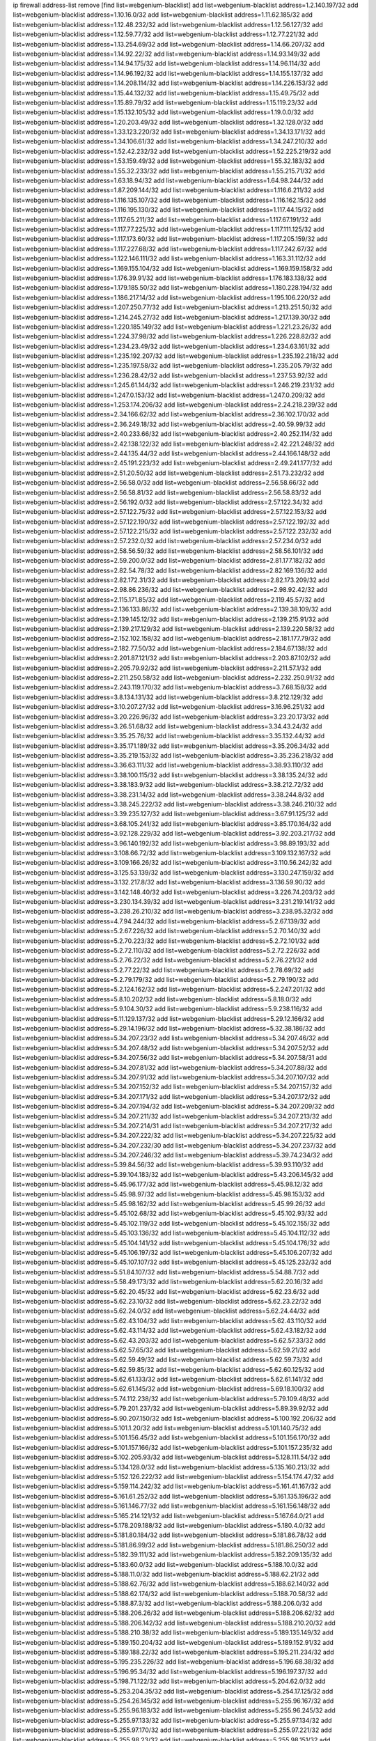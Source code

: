 ip firewall address-list
remove [find list=webgenium-blacklist]
add list=webgenium-blacklist address=1.2.140.197/32
add list=webgenium-blacklist address=1.10.16.0/32
add list=webgenium-blacklist address=1.11.62.185/32
add list=webgenium-blacklist address=1.12.48.232/32
add list=webgenium-blacklist address=1.12.56.127/32
add list=webgenium-blacklist address=1.12.59.77/32
add list=webgenium-blacklist address=1.12.77.221/32
add list=webgenium-blacklist address=1.13.254.69/32
add list=webgenium-blacklist address=1.14.66.207/32
add list=webgenium-blacklist address=1.14.92.22/32
add list=webgenium-blacklist address=1.14.93.149/32
add list=webgenium-blacklist address=1.14.94.175/32
add list=webgenium-blacklist address=1.14.96.114/32
add list=webgenium-blacklist address=1.14.96.192/32
add list=webgenium-blacklist address=1.14.155.137/32
add list=webgenium-blacklist address=1.14.208.114/32
add list=webgenium-blacklist address=1.14.226.153/32
add list=webgenium-blacklist address=1.15.44.132/32
add list=webgenium-blacklist address=1.15.49.75/32
add list=webgenium-blacklist address=1.15.89.79/32
add list=webgenium-blacklist address=1.15.119.23/32
add list=webgenium-blacklist address=1.15.132.105/32
add list=webgenium-blacklist address=1.19.0.0/32
add list=webgenium-blacklist address=1.20.203.49/32
add list=webgenium-blacklist address=1.32.128.0/32
add list=webgenium-blacklist address=1.33.123.220/32
add list=webgenium-blacklist address=1.34.13.171/32
add list=webgenium-blacklist address=1.34.106.61/32
add list=webgenium-blacklist address=1.34.247.210/32
add list=webgenium-blacklist address=1.52.42.232/32
add list=webgenium-blacklist address=1.52.225.219/32
add list=webgenium-blacklist address=1.53.159.49/32
add list=webgenium-blacklist address=1.55.32.183/32
add list=webgenium-blacklist address=1.55.32.233/32
add list=webgenium-blacklist address=1.55.215.71/32
add list=webgenium-blacklist address=1.63.18.94/32
add list=webgenium-blacklist address=1.64.98.244/32
add list=webgenium-blacklist address=1.87.209.144/32
add list=webgenium-blacklist address=1.116.6.211/32
add list=webgenium-blacklist address=1.116.135.107/32
add list=webgenium-blacklist address=1.116.162.15/32
add list=webgenium-blacklist address=1.116.195.130/32
add list=webgenium-blacklist address=1.117.44.15/32
add list=webgenium-blacklist address=1.117.65.211/32
add list=webgenium-blacklist address=1.117.67.191/32
add list=webgenium-blacklist address=1.117.77.225/32
add list=webgenium-blacklist address=1.117.111.125/32
add list=webgenium-blacklist address=1.117.173.60/32
add list=webgenium-blacklist address=1.117.205.159/32
add list=webgenium-blacklist address=1.117.227.68/32
add list=webgenium-blacklist address=1.117.242.67/32
add list=webgenium-blacklist address=1.122.146.111/32
add list=webgenium-blacklist address=1.163.31.112/32
add list=webgenium-blacklist address=1.169.155.104/32
add list=webgenium-blacklist address=1.169.159.158/32
add list=webgenium-blacklist address=1.176.39.91/32
add list=webgenium-blacklist address=1.176.183.138/32
add list=webgenium-blacklist address=1.179.185.50/32
add list=webgenium-blacklist address=1.180.228.194/32
add list=webgenium-blacklist address=1.186.217.14/32
add list=webgenium-blacklist address=1.195.106.220/32
add list=webgenium-blacklist address=1.207.250.77/32
add list=webgenium-blacklist address=1.213.251.50/32
add list=webgenium-blacklist address=1.214.245.27/32
add list=webgenium-blacklist address=1.217.139.30/32
add list=webgenium-blacklist address=1.220.185.149/32
add list=webgenium-blacklist address=1.221.23.26/32
add list=webgenium-blacklist address=1.224.37.98/32
add list=webgenium-blacklist address=1.226.228.82/32
add list=webgenium-blacklist address=1.234.23.49/32
add list=webgenium-blacklist address=1.234.63.161/32
add list=webgenium-blacklist address=1.235.192.207/32
add list=webgenium-blacklist address=1.235.192.218/32
add list=webgenium-blacklist address=1.235.197.58/32
add list=webgenium-blacklist address=1.235.205.79/32
add list=webgenium-blacklist address=1.236.28.42/32
add list=webgenium-blacklist address=1.237.53.92/32
add list=webgenium-blacklist address=1.245.61.144/32
add list=webgenium-blacklist address=1.246.219.231/32
add list=webgenium-blacklist address=1.247.0.153/32
add list=webgenium-blacklist address=1.247.0.209/32
add list=webgenium-blacklist address=1.253.174.206/32
add list=webgenium-blacklist address=2.24.218.239/32
add list=webgenium-blacklist address=2.34.166.62/32
add list=webgenium-blacklist address=2.36.102.170/32
add list=webgenium-blacklist address=2.36.249.18/32
add list=webgenium-blacklist address=2.40.59.99/32
add list=webgenium-blacklist address=2.40.233.66/32
add list=webgenium-blacklist address=2.40.252.114/32
add list=webgenium-blacklist address=2.42.138.122/32
add list=webgenium-blacklist address=2.42.221.248/32
add list=webgenium-blacklist address=2.44.135.44/32
add list=webgenium-blacklist address=2.44.166.148/32
add list=webgenium-blacklist address=2.45.191.223/32
add list=webgenium-blacklist address=2.49.241.177/32
add list=webgenium-blacklist address=2.51.20.50/32
add list=webgenium-blacklist address=2.51.73.232/32
add list=webgenium-blacklist address=2.56.58.0/32
add list=webgenium-blacklist address=2.56.58.66/32
add list=webgenium-blacklist address=2.56.58.81/32
add list=webgenium-blacklist address=2.56.58.83/32
add list=webgenium-blacklist address=2.56.192.0/32
add list=webgenium-blacklist address=2.57.122.34/32
add list=webgenium-blacklist address=2.57.122.75/32
add list=webgenium-blacklist address=2.57.122.153/32
add list=webgenium-blacklist address=2.57.122.190/32
add list=webgenium-blacklist address=2.57.122.192/32
add list=webgenium-blacklist address=2.57.122.215/32
add list=webgenium-blacklist address=2.57.122.232/32
add list=webgenium-blacklist address=2.57.232.0/32
add list=webgenium-blacklist address=2.57.234.0/32
add list=webgenium-blacklist address=2.58.56.59/32
add list=webgenium-blacklist address=2.58.56.101/32
add list=webgenium-blacklist address=2.59.200.0/32
add list=webgenium-blacklist address=2.81.177.182/32
add list=webgenium-blacklist address=2.82.54.78/32
add list=webgenium-blacklist address=2.82.169.136/32
add list=webgenium-blacklist address=2.82.172.31/32
add list=webgenium-blacklist address=2.82.173.209/32
add list=webgenium-blacklist address=2.98.86.236/32
add list=webgenium-blacklist address=2.98.92.42/32
add list=webgenium-blacklist address=2.115.171.85/32
add list=webgenium-blacklist address=2.119.45.57/32
add list=webgenium-blacklist address=2.136.133.86/32
add list=webgenium-blacklist address=2.139.38.109/32
add list=webgenium-blacklist address=2.139.145.12/32
add list=webgenium-blacklist address=2.139.215.91/32
add list=webgenium-blacklist address=2.139.217.129/32
add list=webgenium-blacklist address=2.139.220.58/32
add list=webgenium-blacklist address=2.152.102.158/32
add list=webgenium-blacklist address=2.181.177.79/32
add list=webgenium-blacklist address=2.182.77.50/32
add list=webgenium-blacklist address=2.184.67.138/32
add list=webgenium-blacklist address=2.201.87.121/32
add list=webgenium-blacklist address=2.203.87.102/32
add list=webgenium-blacklist address=2.205.79.92/32
add list=webgenium-blacklist address=2.211.57.1/32
add list=webgenium-blacklist address=2.211.250.58/32
add list=webgenium-blacklist address=2.232.250.91/32
add list=webgenium-blacklist address=2.243.119.170/32
add list=webgenium-blacklist address=3.7.68.158/32
add list=webgenium-blacklist address=3.8.134.131/32
add list=webgenium-blacklist address=3.8.212.129/32
add list=webgenium-blacklist address=3.10.207.27/32
add list=webgenium-blacklist address=3.16.96.251/32
add list=webgenium-blacklist address=3.20.226.96/32
add list=webgenium-blacklist address=3.23.20.173/32
add list=webgenium-blacklist address=3.26.51.68/32
add list=webgenium-blacklist address=3.34.43.24/32
add list=webgenium-blacklist address=3.35.25.76/32
add list=webgenium-blacklist address=3.35.132.44/32
add list=webgenium-blacklist address=3.35.171.189/32
add list=webgenium-blacklist address=3.35.206.34/32
add list=webgenium-blacklist address=3.35.219.153/32
add list=webgenium-blacklist address=3.35.236.218/32
add list=webgenium-blacklist address=3.36.63.111/32
add list=webgenium-blacklist address=3.38.93.110/32
add list=webgenium-blacklist address=3.38.100.115/32
add list=webgenium-blacklist address=3.38.135.24/32
add list=webgenium-blacklist address=3.38.183.9/32
add list=webgenium-blacklist address=3.38.212.72/32
add list=webgenium-blacklist address=3.38.231.14/32
add list=webgenium-blacklist address=3.38.244.8/32
add list=webgenium-blacklist address=3.38.245.222/32
add list=webgenium-blacklist address=3.38.246.210/32
add list=webgenium-blacklist address=3.39.235.127/32
add list=webgenium-blacklist address=3.67.91.125/32
add list=webgenium-blacklist address=3.68.105.241/32
add list=webgenium-blacklist address=3.85.170.164/32
add list=webgenium-blacklist address=3.92.128.229/32
add list=webgenium-blacklist address=3.92.203.217/32
add list=webgenium-blacklist address=3.96.140.192/32
add list=webgenium-blacklist address=3.98.89.193/32
add list=webgenium-blacklist address=3.108.66.72/32
add list=webgenium-blacklist address=3.109.132.167/32
add list=webgenium-blacklist address=3.109.166.26/32
add list=webgenium-blacklist address=3.110.56.242/32
add list=webgenium-blacklist address=3.125.53.139/32
add list=webgenium-blacklist address=3.130.247.159/32
add list=webgenium-blacklist address=3.132.217.8/32
add list=webgenium-blacklist address=3.136.59.90/32
add list=webgenium-blacklist address=3.142.148.40/32
add list=webgenium-blacklist address=3.226.74.203/32
add list=webgenium-blacklist address=3.230.134.39/32
add list=webgenium-blacklist address=3.231.219.141/32
add list=webgenium-blacklist address=3.238.26.210/32
add list=webgenium-blacklist address=3.238.95.32/32
add list=webgenium-blacklist address=4.7.94.244/32
add list=webgenium-blacklist address=5.2.67.139/32
add list=webgenium-blacklist address=5.2.67.226/32
add list=webgenium-blacklist address=5.2.70.140/32
add list=webgenium-blacklist address=5.2.70.223/32
add list=webgenium-blacklist address=5.2.72.101/32
add list=webgenium-blacklist address=5.2.72.110/32
add list=webgenium-blacklist address=5.2.72.226/32
add list=webgenium-blacklist address=5.2.76.22/32
add list=webgenium-blacklist address=5.2.76.221/32
add list=webgenium-blacklist address=5.2.77.22/32
add list=webgenium-blacklist address=5.2.78.69/32
add list=webgenium-blacklist address=5.2.79.179/32
add list=webgenium-blacklist address=5.2.79.190/32
add list=webgenium-blacklist address=5.2.124.162/32
add list=webgenium-blacklist address=5.2.247.201/32
add list=webgenium-blacklist address=5.8.10.202/32
add list=webgenium-blacklist address=5.8.18.0/32
add list=webgenium-blacklist address=5.9.104.30/32
add list=webgenium-blacklist address=5.9.238.116/32
add list=webgenium-blacklist address=5.11.129.137/32
add list=webgenium-blacklist address=5.29.12.166/32
add list=webgenium-blacklist address=5.29.14.196/32
add list=webgenium-blacklist address=5.32.38.186/32
add list=webgenium-blacklist address=5.34.207.23/32
add list=webgenium-blacklist address=5.34.207.46/32
add list=webgenium-blacklist address=5.34.207.48/32
add list=webgenium-blacklist address=5.34.207.52/32
add list=webgenium-blacklist address=5.34.207.56/32
add list=webgenium-blacklist address=5.34.207.58/31
add list=webgenium-blacklist address=5.34.207.81/32
add list=webgenium-blacklist address=5.34.207.88/32
add list=webgenium-blacklist address=5.34.207.91/32
add list=webgenium-blacklist address=5.34.207.107/32
add list=webgenium-blacklist address=5.34.207.152/32
add list=webgenium-blacklist address=5.34.207.157/32
add list=webgenium-blacklist address=5.34.207.171/32
add list=webgenium-blacklist address=5.34.207.172/32
add list=webgenium-blacklist address=5.34.207.194/32
add list=webgenium-blacklist address=5.34.207.209/32
add list=webgenium-blacklist address=5.34.207.211/32
add list=webgenium-blacklist address=5.34.207.213/32
add list=webgenium-blacklist address=5.34.207.214/31
add list=webgenium-blacklist address=5.34.207.217/32
add list=webgenium-blacklist address=5.34.207.222/32
add list=webgenium-blacklist address=5.34.207.225/32
add list=webgenium-blacklist address=5.34.207.232/30
add list=webgenium-blacklist address=5.34.207.237/32
add list=webgenium-blacklist address=5.34.207.246/32
add list=webgenium-blacklist address=5.39.74.234/32
add list=webgenium-blacklist address=5.39.84.56/32
add list=webgenium-blacklist address=5.39.93.110/32
add list=webgenium-blacklist address=5.39.104.183/32
add list=webgenium-blacklist address=5.43.206.145/32
add list=webgenium-blacklist address=5.45.96.177/32
add list=webgenium-blacklist address=5.45.98.12/32
add list=webgenium-blacklist address=5.45.98.97/32
add list=webgenium-blacklist address=5.45.98.153/32
add list=webgenium-blacklist address=5.45.98.162/32
add list=webgenium-blacklist address=5.45.99.26/32
add list=webgenium-blacklist address=5.45.102.68/32
add list=webgenium-blacklist address=5.45.102.93/32
add list=webgenium-blacklist address=5.45.102.119/32
add list=webgenium-blacklist address=5.45.102.155/32
add list=webgenium-blacklist address=5.45.103.136/32
add list=webgenium-blacklist address=5.45.104.112/32
add list=webgenium-blacklist address=5.45.104.141/32
add list=webgenium-blacklist address=5.45.104.176/32
add list=webgenium-blacklist address=5.45.106.197/32
add list=webgenium-blacklist address=5.45.106.207/32
add list=webgenium-blacklist address=5.45.107.107/32
add list=webgenium-blacklist address=5.45.125.232/32
add list=webgenium-blacklist address=5.51.84.107/32
add list=webgenium-blacklist address=5.54.88.7/32
add list=webgenium-blacklist address=5.58.49.173/32
add list=webgenium-blacklist address=5.62.20.16/32
add list=webgenium-blacklist address=5.62.20.45/32
add list=webgenium-blacklist address=5.62.23.6/32
add list=webgenium-blacklist address=5.62.23.10/32
add list=webgenium-blacklist address=5.62.23.22/32
add list=webgenium-blacklist address=5.62.24.0/32
add list=webgenium-blacklist address=5.62.24.44/32
add list=webgenium-blacklist address=5.62.43.104/32
add list=webgenium-blacklist address=5.62.43.110/32
add list=webgenium-blacklist address=5.62.43.114/32
add list=webgenium-blacklist address=5.62.43.182/32
add list=webgenium-blacklist address=5.62.43.203/32
add list=webgenium-blacklist address=5.62.57.33/32
add list=webgenium-blacklist address=5.62.57.65/32
add list=webgenium-blacklist address=5.62.59.21/32
add list=webgenium-blacklist address=5.62.59.49/32
add list=webgenium-blacklist address=5.62.59.73/32
add list=webgenium-blacklist address=5.62.59.85/32
add list=webgenium-blacklist address=5.62.60.125/32
add list=webgenium-blacklist address=5.62.61.133/32
add list=webgenium-blacklist address=5.62.61.141/32
add list=webgenium-blacklist address=5.62.61.145/32
add list=webgenium-blacklist address=5.69.18.100/32
add list=webgenium-blacklist address=5.74.112.238/32
add list=webgenium-blacklist address=5.79.109.48/32
add list=webgenium-blacklist address=5.79.201.237/32
add list=webgenium-blacklist address=5.89.39.92/32
add list=webgenium-blacklist address=5.90.207.150/32
add list=webgenium-blacklist address=5.100.192.206/32
add list=webgenium-blacklist address=5.101.1.20/32
add list=webgenium-blacklist address=5.101.140.75/32
add list=webgenium-blacklist address=5.101.156.45/32
add list=webgenium-blacklist address=5.101.156.170/32
add list=webgenium-blacklist address=5.101.157.166/32
add list=webgenium-blacklist address=5.101.157.235/32
add list=webgenium-blacklist address=5.102.205.93/32
add list=webgenium-blacklist address=5.128.111.54/32
add list=webgenium-blacklist address=5.134.128.0/32
add list=webgenium-blacklist address=5.135.160.213/32
add list=webgenium-blacklist address=5.152.126.222/32
add list=webgenium-blacklist address=5.154.174.47/32
add list=webgenium-blacklist address=5.159.114.242/32
add list=webgenium-blacklist address=5.161.41.167/32
add list=webgenium-blacklist address=5.161.61.252/32
add list=webgenium-blacklist address=5.161.135.196/32
add list=webgenium-blacklist address=5.161.146.77/32
add list=webgenium-blacklist address=5.161.156.148/32
add list=webgenium-blacklist address=5.165.214.121/32
add list=webgenium-blacklist address=5.167.64.0/21
add list=webgenium-blacklist address=5.178.209.188/32
add list=webgenium-blacklist address=5.180.4.0/32
add list=webgenium-blacklist address=5.181.80.184/32
add list=webgenium-blacklist address=5.181.86.78/32
add list=webgenium-blacklist address=5.181.86.99/32
add list=webgenium-blacklist address=5.181.86.250/32
add list=webgenium-blacklist address=5.182.39.111/32
add list=webgenium-blacklist address=5.182.209.135/32
add list=webgenium-blacklist address=5.183.60.0/32
add list=webgenium-blacklist address=5.188.10.0/32
add list=webgenium-blacklist address=5.188.11.0/32
add list=webgenium-blacklist address=5.188.62.21/32
add list=webgenium-blacklist address=5.188.62.76/32
add list=webgenium-blacklist address=5.188.62.140/32
add list=webgenium-blacklist address=5.188.62.174/32
add list=webgenium-blacklist address=5.188.70.58/32
add list=webgenium-blacklist address=5.188.87.3/32
add list=webgenium-blacklist address=5.188.206.0/32
add list=webgenium-blacklist address=5.188.206.26/32
add list=webgenium-blacklist address=5.188.206.62/32
add list=webgenium-blacklist address=5.188.206.142/32
add list=webgenium-blacklist address=5.188.210.20/32
add list=webgenium-blacklist address=5.188.210.38/32
add list=webgenium-blacklist address=5.189.135.149/32
add list=webgenium-blacklist address=5.189.150.204/32
add list=webgenium-blacklist address=5.189.152.91/32
add list=webgenium-blacklist address=5.189.188.22/32
add list=webgenium-blacklist address=5.195.211.234/32
add list=webgenium-blacklist address=5.195.235.226/32
add list=webgenium-blacklist address=5.196.68.38/32
add list=webgenium-blacklist address=5.196.95.34/32
add list=webgenium-blacklist address=5.196.197.37/32
add list=webgenium-blacklist address=5.198.71.122/32
add list=webgenium-blacklist address=5.204.62.0/32
add list=webgenium-blacklist address=5.253.204.35/32
add list=webgenium-blacklist address=5.254.17.125/32
add list=webgenium-blacklist address=5.254.26.145/32
add list=webgenium-blacklist address=5.255.96.167/32
add list=webgenium-blacklist address=5.255.96.183/32
add list=webgenium-blacklist address=5.255.96.245/32
add list=webgenium-blacklist address=5.255.97.133/32
add list=webgenium-blacklist address=5.255.97.134/32
add list=webgenium-blacklist address=5.255.97.170/32
add list=webgenium-blacklist address=5.255.97.221/32
add list=webgenium-blacklist address=5.255.98.23/32
add list=webgenium-blacklist address=5.255.98.151/32
add list=webgenium-blacklist address=5.255.98.156/32
add list=webgenium-blacklist address=5.255.98.198/32
add list=webgenium-blacklist address=5.255.98.231/32
add list=webgenium-blacklist address=5.255.99.5/32
add list=webgenium-blacklist address=5.255.99.48/32
add list=webgenium-blacklist address=5.255.99.74/32
add list=webgenium-blacklist address=5.255.99.124/32
add list=webgenium-blacklist address=5.255.99.147/32
add list=webgenium-blacklist address=5.255.99.205/32
add list=webgenium-blacklist address=5.255.100.126/32
add list=webgenium-blacklist address=5.255.100.219/32
add list=webgenium-blacklist address=5.255.100.245/32
add list=webgenium-blacklist address=5.255.101.10/32
add list=webgenium-blacklist address=5.255.101.64/32
add list=webgenium-blacklist address=5.255.101.131/32
add list=webgenium-blacklist address=5.255.102.182/32
add list=webgenium-blacklist address=5.255.103.51/32
add list=webgenium-blacklist address=5.255.103.52/32
add list=webgenium-blacklist address=5.255.103.55/32
add list=webgenium-blacklist address=5.255.103.188/32
add list=webgenium-blacklist address=5.255.103.190/32
add list=webgenium-blacklist address=5.255.103.235/32
add list=webgenium-blacklist address=5.255.104.14/32
add list=webgenium-blacklist address=5.255.104.207/32
add list=webgenium-blacklist address=5.255.104.239/32
add list=webgenium-blacklist address=5.255.231.117/32
add list=webgenium-blacklist address=8.3.121.126/32
add list=webgenium-blacklist address=8.25.218.112/32
add list=webgenium-blacklist address=8.38.172.89/32
add list=webgenium-blacklist address=8.45.41.5/32
add list=webgenium-blacklist address=8.45.41.35/32
add list=webgenium-blacklist address=8.141.55.183/32
add list=webgenium-blacklist address=8.142.173.121/32
add list=webgenium-blacklist address=8.210.47.139/32
add list=webgenium-blacklist address=8.210.83.34/32
add list=webgenium-blacklist address=8.210.102.36/32
add list=webgenium-blacklist address=8.210.174.93/32
add list=webgenium-blacklist address=8.211.6.253/32
add list=webgenium-blacklist address=8.213.17.47/32
add list=webgenium-blacklist address=8.213.129.130/32
add list=webgenium-blacklist address=8.213.131.34/32
add list=webgenium-blacklist address=8.215.73.19/32
add list=webgenium-blacklist address=8.218.143.243/32
add list=webgenium-blacklist address=8.219.6.42/32
add list=webgenium-blacklist address=8.219.64.236/32
add list=webgenium-blacklist address=8.219.107.94/32
add list=webgenium-blacklist address=8.219.148.0/32
add list=webgenium-blacklist address=8.219.151.143/32
add list=webgenium-blacklist address=8.242.22.186/32
add list=webgenium-blacklist address=12.6.69.157/32
add list=webgenium-blacklist address=12.26.177.118/32
add list=webgenium-blacklist address=12.27.17.187/32
add list=webgenium-blacklist address=12.29.205.28/32
add list=webgenium-blacklist address=12.86.195.202/32
add list=webgenium-blacklist address=12.88.204.226/32
add list=webgenium-blacklist address=12.139.38.4/32
add list=webgenium-blacklist address=12.146.110.194/32
add list=webgenium-blacklist address=12.171.207.202/32
add list=webgenium-blacklist address=12.173.254.230/32
add list=webgenium-blacklist address=12.185.72.69/32
add list=webgenium-blacklist address=12.188.54.30/32
add list=webgenium-blacklist address=12.191.116.182/32
add list=webgenium-blacklist address=12.248.16.254/32
add list=webgenium-blacklist address=12.251.130.22/32
add list=webgenium-blacklist address=13.40.126.131/32
add list=webgenium-blacklist address=13.40.147.171/32
add list=webgenium-blacklist address=13.41.64.0/32
add list=webgenium-blacklist address=13.65.16.18/32
add list=webgenium-blacklist address=13.67.201.190/32
add list=webgenium-blacklist address=13.67.221.136/32
add list=webgenium-blacklist address=13.70.39.68/32
add list=webgenium-blacklist address=13.71.46.226/32
add list=webgenium-blacklist address=13.72.86.172/32
add list=webgenium-blacklist address=13.72.228.119/32
add list=webgenium-blacklist address=13.74.46.65/32
add list=webgenium-blacklist address=13.74.71.72/32
add list=webgenium-blacklist address=13.75.73.231/32
add list=webgenium-blacklist address=13.76.100.48/32
add list=webgenium-blacklist address=13.76.132.231/32
add list=webgenium-blacklist address=13.76.164.123/32
add list=webgenium-blacklist address=13.77.174.169/32
add list=webgenium-blacklist address=13.78.225.32/32
add list=webgenium-blacklist address=13.80.3.239/32
add list=webgenium-blacklist address=13.80.7.122/32
add list=webgenium-blacklist address=13.80.156.77/32
add list=webgenium-blacklist address=13.80.244.199/32
add list=webgenium-blacklist address=13.81.56.65/32
add list=webgenium-blacklist address=13.81.254.185/32
add list=webgenium-blacklist address=13.82.51.214/32
add list=webgenium-blacklist address=13.82.144.176/32
add list=webgenium-blacklist address=13.82.151.218/32
add list=webgenium-blacklist address=13.82.216.149/32
add list=webgenium-blacklist address=13.82.236.85/32
add list=webgenium-blacklist address=13.83.41.0/32
add list=webgenium-blacklist address=13.92.232.23/32
add list=webgenium-blacklist address=13.125.76.4/32
add list=webgenium-blacklist address=13.125.155.88/32
add list=webgenium-blacklist address=13.126.36.87/32
add list=webgenium-blacklist address=13.209.105.48/32
add list=webgenium-blacklist address=13.211.210.71/32
add list=webgenium-blacklist address=13.229.182.132/32
add list=webgenium-blacklist address=13.229.199.224/32
add list=webgenium-blacklist address=13.231.220.62/32
add list=webgenium-blacklist address=13.232.4.31/32
add list=webgenium-blacklist address=13.232.28.202/32
add list=webgenium-blacklist address=13.232.85.10/32
add list=webgenium-blacklist address=13.232.170.106/32
add list=webgenium-blacklist address=13.233.22.159/32
add list=webgenium-blacklist address=13.234.119.38/32
add list=webgenium-blacklist address=13.235.16.226/32
add list=webgenium-blacklist address=13.235.24.37/32
add list=webgenium-blacklist address=13.235.132.240/32
add list=webgenium-blacklist address=13.235.203.220/32
add list=webgenium-blacklist address=14.0.136.130/32
add list=webgenium-blacklist address=14.1.52.46/32
add list=webgenium-blacklist address=14.3.3.119/32
add list=webgenium-blacklist address=14.5.12.34/32
add list=webgenium-blacklist address=14.5.175.163/32
add list=webgenium-blacklist address=14.6.16.137/32
add list=webgenium-blacklist address=14.12.0.32/32
add list=webgenium-blacklist address=14.18.68.250/32
add list=webgenium-blacklist address=14.23.94.106/32
add list=webgenium-blacklist address=14.29.173.29/32
add list=webgenium-blacklist address=14.29.173.146/32
add list=webgenium-blacklist address=14.29.173.223/32
add list=webgenium-blacklist address=14.29.175.111/32
add list=webgenium-blacklist address=14.29.178.230/32
add list=webgenium-blacklist address=14.29.178.243/32
add list=webgenium-blacklist address=14.29.186.111/32
add list=webgenium-blacklist address=14.29.191.18/32
add list=webgenium-blacklist address=14.29.200.186/32
add list=webgenium-blacklist address=14.29.205.104/32
add list=webgenium-blacklist address=14.29.211.161/32
add list=webgenium-blacklist address=14.29.211.220/32
add list=webgenium-blacklist address=14.29.215.243/32
add list=webgenium-blacklist address=14.29.217.108/32
add list=webgenium-blacklist address=14.29.222.175/32
add list=webgenium-blacklist address=14.29.229.15/32
add list=webgenium-blacklist address=14.29.229.160/32
add list=webgenium-blacklist address=14.29.230.110/32
add list=webgenium-blacklist address=14.29.235.225/32
add list=webgenium-blacklist address=14.29.237.242/32
add list=webgenium-blacklist address=14.29.238.115/32
add list=webgenium-blacklist address=14.29.238.135/32
add list=webgenium-blacklist address=14.29.240.133/32
add list=webgenium-blacklist address=14.29.240.185/32
add list=webgenium-blacklist address=14.29.240.225/32
add list=webgenium-blacklist address=14.29.243.4/32
add list=webgenium-blacklist address=14.29.245.99/32
add list=webgenium-blacklist address=14.29.247.201/32
add list=webgenium-blacklist address=14.32.0.111/32
add list=webgenium-blacklist address=14.32.245.238/32
add list=webgenium-blacklist address=14.33.225.236/32
add list=webgenium-blacklist address=14.39.23.47/32
add list=webgenium-blacklist address=14.39.41.39/32
add list=webgenium-blacklist address=14.40.43.135/32
add list=webgenium-blacklist address=14.40.76.101/32
add list=webgenium-blacklist address=14.46.19.94/32
add list=webgenium-blacklist address=14.47.57.72/32
add list=webgenium-blacklist address=14.50.131.36/32
add list=webgenium-blacklist address=14.51.14.47/32
add list=webgenium-blacklist address=14.52.249.27/32
add list=webgenium-blacklist address=14.53.170.159/32
add list=webgenium-blacklist address=14.63.87.147/32
add list=webgenium-blacklist address=14.63.162.98/32
add list=webgenium-blacklist address=14.63.162.167/32
add list=webgenium-blacklist address=14.63.164.59/32
add list=webgenium-blacklist address=14.63.203.207/32
add list=webgenium-blacklist address=14.63.212.60/32
add list=webgenium-blacklist address=14.63.213.72/32
add list=webgenium-blacklist address=14.85.88.26/32
add list=webgenium-blacklist address=14.97.69.254/32
add list=webgenium-blacklist address=14.97.235.91/32
add list=webgenium-blacklist address=14.98.54.222/32
add list=webgenium-blacklist address=14.98.73.70/32
add list=webgenium-blacklist address=14.98.206.146/32
add list=webgenium-blacklist address=14.99.4.82/32
add list=webgenium-blacklist address=14.99.99.254/32
add list=webgenium-blacklist address=14.99.176.210/32
add list=webgenium-blacklist address=14.99.199.106/32
add list=webgenium-blacklist address=14.102.74.99/32
add list=webgenium-blacklist address=14.102.114.150/32
add list=webgenium-blacklist address=14.102.123.130/32
add list=webgenium-blacklist address=14.116.155.143/32
add list=webgenium-blacklist address=14.116.155.166/32
add list=webgenium-blacklist address=14.116.156.134/32
add list=webgenium-blacklist address=14.116.156.162/32
add list=webgenium-blacklist address=14.116.186.236/32
add list=webgenium-blacklist address=14.116.189.222/32
add list=webgenium-blacklist address=14.116.199.176/32
add list=webgenium-blacklist address=14.116.206.243/32
add list=webgenium-blacklist address=14.116.207.31/32
add list=webgenium-blacklist address=14.116.219.104/32
add list=webgenium-blacklist address=14.116.220.93/32
add list=webgenium-blacklist address=14.116.255.152/32
add list=webgenium-blacklist address=14.117.225.86/32
add list=webgenium-blacklist address=14.139.58.152/32
add list=webgenium-blacklist address=14.139.95.68/32
add list=webgenium-blacklist address=14.140.95.157/32
add list=webgenium-blacklist address=14.140.108.138/32
add list=webgenium-blacklist address=14.140.174.166/32
add list=webgenium-blacklist address=14.141.155.22/32
add list=webgenium-blacklist address=14.141.251.12/32
add list=webgenium-blacklist address=14.143.137.18/32
add list=webgenium-blacklist address=14.160.70.110/32
add list=webgenium-blacklist address=14.161.12.119/32
add list=webgenium-blacklist address=14.161.14.220/32
add list=webgenium-blacklist address=14.161.27.163/32
add list=webgenium-blacklist address=14.161.50.120/32
add list=webgenium-blacklist address=14.162.172.185/32
add list=webgenium-blacklist address=14.170.154.13/32
add list=webgenium-blacklist address=14.176.231.113/32
add list=webgenium-blacklist address=14.187.103.197/32
add list=webgenium-blacklist address=14.192.246.144/32
add list=webgenium-blacklist address=14.198.5.175/32
add list=webgenium-blacklist address=14.198.119.32/32
add list=webgenium-blacklist address=14.199.107.35/32
add list=webgenium-blacklist address=14.203.199.212/32
add list=webgenium-blacklist address=14.204.145.108/32
add list=webgenium-blacklist address=14.207.165.160/32
add list=webgenium-blacklist address=14.207.165.193/32
add list=webgenium-blacklist address=14.207.167.185/32
add list=webgenium-blacklist address=14.215.44.31/32
add list=webgenium-blacklist address=14.215.45.79/32
add list=webgenium-blacklist address=14.215.46.116/32
add list=webgenium-blacklist address=14.215.48.114/32
add list=webgenium-blacklist address=14.221.4.32/32
add list=webgenium-blacklist address=14.221.4.146/32
add list=webgenium-blacklist address=14.221.5.147/32
add list=webgenium-blacklist address=14.222.192.178/32
add list=webgenium-blacklist address=14.224.169.32/32
add list=webgenium-blacklist address=14.225.17.9/32
add list=webgenium-blacklist address=14.225.192.237/32
add list=webgenium-blacklist address=14.225.198.182/32
add list=webgenium-blacklist address=14.225.204.210/32
add list=webgenium-blacklist address=14.225.253.96/32
add list=webgenium-blacklist address=14.232.202.115/32
add list=webgenium-blacklist address=14.232.243.150/31
add list=webgenium-blacklist address=14.241.75.17/32
add list=webgenium-blacklist address=14.241.100.188/32
add list=webgenium-blacklist address=14.241.185.59/32
add list=webgenium-blacklist address=14.241.233.205/32
add list=webgenium-blacklist address=15.164.164.49/32
add list=webgenium-blacklist address=15.204.30.85/32
add list=webgenium-blacklist address=15.235.61.218/32
add list=webgenium-blacklist address=15.235.168.187/32
add list=webgenium-blacklist address=15.236.146.208/32
add list=webgenium-blacklist address=16.163.40.187/32
add list=webgenium-blacklist address=16.163.128.189/32
add list=webgenium-blacklist address=16.171.58.23/32
add list=webgenium-blacklist address=18.117.187.238/32
add list=webgenium-blacklist address=18.118.206.26/32
add list=webgenium-blacklist address=18.118.235.21/32
add list=webgenium-blacklist address=18.130.59.5/32
add list=webgenium-blacklist address=18.130.100.65/32
add list=webgenium-blacklist address=18.133.229.57/32
add list=webgenium-blacklist address=18.140.57.224/32
add list=webgenium-blacklist address=18.142.117.206/32
add list=webgenium-blacklist address=18.170.61.132/32
add list=webgenium-blacklist address=18.182.39.76/32
add list=webgenium-blacklist address=18.191.195.128/32
add list=webgenium-blacklist address=18.197.115.209/32
add list=webgenium-blacklist address=18.205.59.96/32
add list=webgenium-blacklist address=18.222.95.194/32
add list=webgenium-blacklist address=18.224.85.64/32
add list=webgenium-blacklist address=18.237.126.119/32
add list=webgenium-blacklist address=18.237.163.239/32
add list=webgenium-blacklist address=20.2.89.114/32
add list=webgenium-blacklist address=20.2.209.55/32
add list=webgenium-blacklist address=20.4.26.72/32
add list=webgenium-blacklist address=20.4.41.2/32
add list=webgenium-blacklist address=20.13.161.157/32
add list=webgenium-blacklist address=20.16.187.32/32
add list=webgenium-blacklist address=20.21.8.147/32
add list=webgenium-blacklist address=20.24.28.174/32
add list=webgenium-blacklist address=20.24.66.60/32
add list=webgenium-blacklist address=20.24.80.157/32
add list=webgenium-blacklist address=20.24.192.145/32
add list=webgenium-blacklist address=20.25.38.254/32
add list=webgenium-blacklist address=20.25.83.189/32
add list=webgenium-blacklist address=20.25.145.143/32
add list=webgenium-blacklist address=20.25.149.247/32
add list=webgenium-blacklist address=20.25.191.81/32
add list=webgenium-blacklist address=20.26.195.162/32
add list=webgenium-blacklist address=20.26.227.222/32
add list=webgenium-blacklist address=20.27.34.22/32
add list=webgenium-blacklist address=20.28.146.237/32
add list=webgenium-blacklist address=20.36.182.53/32
add list=webgenium-blacklist address=20.39.241.10/32
add list=webgenium-blacklist address=20.39.248.10/32
add list=webgenium-blacklist address=20.39.250.47/32
add list=webgenium-blacklist address=20.39.251.243/32
add list=webgenium-blacklist address=20.40.73.192/32
add list=webgenium-blacklist address=20.41.75.59/32
add list=webgenium-blacklist address=20.44.152.59/32
add list=webgenium-blacklist address=20.55.112.176/32
add list=webgenium-blacklist address=20.55.113.203/32
add list=webgenium-blacklist address=20.57.113.125/32
add list=webgenium-blacklist address=20.58.60.157/32
add list=webgenium-blacklist address=20.62.88.230/32
add list=webgenium-blacklist address=20.65.85.205/32
add list=webgenium-blacklist address=20.69.182.166/32
add list=webgenium-blacklist address=20.70.52.68/32
add list=webgenium-blacklist address=20.70.152.170/32
add list=webgenium-blacklist address=20.71.95.92/32
add list=webgenium-blacklist address=20.71.169.221/32
add list=webgenium-blacklist address=20.74.154.216/32
add list=webgenium-blacklist address=20.74.176.136/32
add list=webgenium-blacklist address=20.74.238.4/32
add list=webgenium-blacklist address=20.74.243.73/32
add list=webgenium-blacklist address=20.74.248.129/32
add list=webgenium-blacklist address=20.83.147.176/32
add list=webgenium-blacklist address=20.84.90.26/32
add list=webgenium-blacklist address=20.85.224.226/32
add list=webgenium-blacklist address=20.85.227.89/32
add list=webgenium-blacklist address=20.85.231.74/32
add list=webgenium-blacklist address=20.86.52.3/32
add list=webgenium-blacklist address=20.86.135.113/32
add list=webgenium-blacklist address=20.86.163.43/32
add list=webgenium-blacklist address=20.87.8.78/32
add list=webgenium-blacklist address=20.87.29.96/32
add list=webgenium-blacklist address=20.87.215.181/32
add list=webgenium-blacklist address=20.89.21.242/32
add list=webgenium-blacklist address=20.89.48.208/32
add list=webgenium-blacklist address=20.90.178.217/32
add list=webgenium-blacklist address=20.91.136.82/32
add list=webgenium-blacklist address=20.91.184.38/32
add list=webgenium-blacklist address=20.91.189.128/32
add list=webgenium-blacklist address=20.91.214.19/32
add list=webgenium-blacklist address=20.91.219.70/32
add list=webgenium-blacklist address=20.91.221.85/32
add list=webgenium-blacklist address=20.91.221.248/32
add list=webgenium-blacklist address=20.92.8.53/32
add list=webgenium-blacklist address=20.92.94.177/32
add list=webgenium-blacklist address=20.92.106.247/32
add list=webgenium-blacklist address=20.93.150.125/32
add list=webgenium-blacklist address=20.94.74.40/32
add list=webgenium-blacklist address=20.101.101.40/32
add list=webgenium-blacklist address=20.102.68.120/32
add list=webgenium-blacklist address=20.102.124.108/32
add list=webgenium-blacklist address=20.103.252.86/32
add list=webgenium-blacklist address=20.104.91.36/32
add list=webgenium-blacklist address=20.104.137.186/32
add list=webgenium-blacklist address=20.106.178.41/32
add list=webgenium-blacklist address=20.106.195.16/32
add list=webgenium-blacklist address=20.108.156.65/32
add list=webgenium-blacklist address=20.108.243.226/32
add list=webgenium-blacklist address=20.109.82.228/32
add list=webgenium-blacklist address=20.109.101.102/32
add list=webgenium-blacklist address=20.110.0.56/32
add list=webgenium-blacklist address=20.111.24.241/32
add list=webgenium-blacklist address=20.111.41.200/32
add list=webgenium-blacklist address=20.111.43.135/32
add list=webgenium-blacklist address=20.113.30.143/32
add list=webgenium-blacklist address=20.113.87.82/32
add list=webgenium-blacklist address=20.113.186.155/32
add list=webgenium-blacklist address=20.114.228.205/32
add list=webgenium-blacklist address=20.115.2.51/32
add list=webgenium-blacklist address=20.116.107.255/32
add list=webgenium-blacklist address=20.117.93.168/32
add list=webgenium-blacklist address=20.117.166.209/32
add list=webgenium-blacklist address=20.117.188.81/32
add list=webgenium-blacklist address=20.118.188.137/32
add list=webgenium-blacklist address=20.118.188.175/32
add list=webgenium-blacklist address=20.120.4.10/32
add list=webgenium-blacklist address=20.120.80.173/32
add list=webgenium-blacklist address=20.121.65.120/32
add list=webgenium-blacklist address=20.121.195.243/32
add list=webgenium-blacklist address=20.122.67.76/32
add list=webgenium-blacklist address=20.123.14.153/32
add list=webgenium-blacklist address=20.123.49.138/32
add list=webgenium-blacklist address=20.125.124.9/32
add list=webgenium-blacklist address=20.126.8.45/32
add list=webgenium-blacklist address=20.126.126.43/32
add list=webgenium-blacklist address=20.127.48.140/32
add list=webgenium-blacklist address=20.150.143.13/32
add list=webgenium-blacklist address=20.150.202.78/32
add list=webgenium-blacklist address=20.150.213.91/32
add list=webgenium-blacklist address=20.163.18.46/32
add list=webgenium-blacklist address=20.163.60.255/32
add list=webgenium-blacklist address=20.163.73.138/32
add list=webgenium-blacklist address=20.163.110.25/32
add list=webgenium-blacklist address=20.168.12.84/32
add list=webgenium-blacklist address=20.168.19.138/32
add list=webgenium-blacklist address=20.168.90.156/32
add list=webgenium-blacklist address=20.168.102.77/32
add list=webgenium-blacklist address=20.169.8.11/32
add list=webgenium-blacklist address=20.169.17.84/32
add list=webgenium-blacklist address=20.169.41.236/32
add list=webgenium-blacklist address=20.169.48.254/32
add list=webgenium-blacklist address=20.169.65.229/32
add list=webgenium-blacklist address=20.169.67.183/32
add list=webgenium-blacklist address=20.169.109.34/32
add list=webgenium-blacklist address=20.171.1.168/32
add list=webgenium-blacklist address=20.171.11.9/32
add list=webgenium-blacklist address=20.171.45.20/32
add list=webgenium-blacklist address=20.171.57.46/32
add list=webgenium-blacklist address=20.172.64.35/32
add list=webgenium-blacklist address=20.185.40.91/32
add list=webgenium-blacklist address=20.187.78.220/32
add list=webgenium-blacklist address=20.187.102.91/32
add list=webgenium-blacklist address=20.187.123.101/32
add list=webgenium-blacklist address=20.193.145.98/32
add list=webgenium-blacklist address=20.194.39.67/32
add list=webgenium-blacklist address=20.194.60.135/32
add list=webgenium-blacklist address=20.194.156.117/32
add list=webgenium-blacklist address=20.195.167.40/32
add list=webgenium-blacklist address=20.195.224.231/32
add list=webgenium-blacklist address=20.196.152.171/32
add list=webgenium-blacklist address=20.196.207.134/32
add list=webgenium-blacklist address=20.197.3.90/32
add list=webgenium-blacklist address=20.197.190.244/32
add list=webgenium-blacklist address=20.198.66.189/32
add list=webgenium-blacklist address=20.198.109.140/32
add list=webgenium-blacklist address=20.198.178.75/32
add list=webgenium-blacklist address=20.199.25.186/32
add list=webgenium-blacklist address=20.199.100.146/32
add list=webgenium-blacklist address=20.199.122.63/32
add list=webgenium-blacklist address=20.203.123.189/32
add list=webgenium-blacklist address=20.203.205.250/32
add list=webgenium-blacklist address=20.204.72.180/32
add list=webgenium-blacklist address=20.204.106.198/32
add list=webgenium-blacklist address=20.204.136.93/32
add list=webgenium-blacklist address=20.205.9.176/32
add list=webgenium-blacklist address=20.205.96.62/32
add list=webgenium-blacklist address=20.206.77.244/32
add list=webgenium-blacklist address=20.206.121.17/32
add list=webgenium-blacklist address=20.206.248.106/32
add list=webgenium-blacklist address=20.211.153.41/32
add list=webgenium-blacklist address=20.211.178.238/32
add list=webgenium-blacklist address=20.212.61.4/32
add list=webgenium-blacklist address=20.212.217.7/32
add list=webgenium-blacklist address=20.213.22.70/32
add list=webgenium-blacklist address=20.214.160.160/32
add list=webgenium-blacklist address=20.214.205.109/32
add list=webgenium-blacklist address=20.214.224.214/32
add list=webgenium-blacklist address=20.216.17.201/32
add list=webgenium-blacklist address=20.219.73.29/32
add list=webgenium-blacklist address=20.219.122.109/32
add list=webgenium-blacklist address=20.223.140.150/32
add list=webgenium-blacklist address=20.223.193.242/32
add list=webgenium-blacklist address=20.224.153.230/32
add list=webgenium-blacklist address=20.224.226.157/32
add list=webgenium-blacklist address=20.225.73.212/32
add list=webgenium-blacklist address=20.226.1.90/32
add list=webgenium-blacklist address=20.226.49.141/32
add list=webgenium-blacklist address=20.226.54.129/32
add list=webgenium-blacklist address=20.226.73.177/32
add list=webgenium-blacklist address=20.226.112.67/32
add list=webgenium-blacklist address=20.226.127.29/32
add list=webgenium-blacklist address=20.228.142.26/32
add list=webgenium-blacklist address=20.228.150.123/32
add list=webgenium-blacklist address=20.228.182.192/32
add list=webgenium-blacklist address=20.228.209.161/32
add list=webgenium-blacklist address=20.229.79.224/32
add list=webgenium-blacklist address=20.229.189.11/32
add list=webgenium-blacklist address=20.230.177.106/32
add list=webgenium-blacklist address=20.232.30.249/32
add list=webgenium-blacklist address=20.232.138.152/32
add list=webgenium-blacklist address=20.232.175.215/32
add list=webgenium-blacklist address=20.234.87.132/32
add list=webgenium-blacklist address=20.235.65.232/32
add list=webgenium-blacklist address=20.236.62.37/32
add list=webgenium-blacklist address=20.239.25.191/32
add list=webgenium-blacklist address=20.239.48.51/32
add list=webgenium-blacklist address=20.239.55.204/32
add list=webgenium-blacklist address=20.239.69.124/32
add list=webgenium-blacklist address=20.239.178.120/32
add list=webgenium-blacklist address=20.240.45.209/32
add list=webgenium-blacklist address=20.240.48.198/32
add list=webgenium-blacklist address=20.242.26.61/32
add list=webgenium-blacklist address=20.243.201.105/32
add list=webgenium-blacklist address=20.247.118.146/32
add list=webgenium-blacklist address=20.248.169.0/32
add list=webgenium-blacklist address=20.249.12.244/32
add list=webgenium-blacklist address=20.254.34.108/32
add list=webgenium-blacklist address=20.254.57.199/32
add list=webgenium-blacklist address=20.254.152.94/32
add list=webgenium-blacklist address=23.83.130.129/32
add list=webgenium-blacklist address=23.83.130.144/32
add list=webgenium-blacklist address=23.83.226.139/32
add list=webgenium-blacklist address=23.88.106.187/32
add list=webgenium-blacklist address=23.90.160.142/32
add list=webgenium-blacklist address=23.90.160.150/32
add list=webgenium-blacklist address=23.94.56.185/32
add list=webgenium-blacklist address=23.94.98.131/32
add list=webgenium-blacklist address=23.94.100.176/32
add list=webgenium-blacklist address=23.94.194.115/32
add list=webgenium-blacklist address=23.94.194.177/32
add list=webgenium-blacklist address=23.94.203.167/32
add list=webgenium-blacklist address=23.94.211.151/32
add list=webgenium-blacklist address=23.95.90.184/32
add list=webgenium-blacklist address=23.95.115.90/32
add list=webgenium-blacklist address=23.95.164.237/32
add list=webgenium-blacklist address=23.96.83.144/32
add list=webgenium-blacklist address=23.97.51.187/32
add list=webgenium-blacklist address=23.97.177.188/32
add list=webgenium-blacklist address=23.100.7.152/32
add list=webgenium-blacklist address=23.101.210.178/32
add list=webgenium-blacklist address=23.105.110.208/32
add list=webgenium-blacklist address=23.105.203.131/32
add list=webgenium-blacklist address=23.108.31.122/32
add list=webgenium-blacklist address=23.128.248.10/31
add list=webgenium-blacklist address=23.128.248.12/30
add list=webgenium-blacklist address=23.128.248.16/28
add list=webgenium-blacklist address=23.128.248.32/27
add list=webgenium-blacklist address=23.128.248.64/27
add list=webgenium-blacklist address=23.128.248.96/29
add list=webgenium-blacklist address=23.128.248.104/30
add list=webgenium-blacklist address=23.128.248.108/31
add list=webgenium-blacklist address=23.128.248.200/29
add list=webgenium-blacklist address=23.128.248.208/28
add list=webgenium-blacklist address=23.128.248.224/30
add list=webgenium-blacklist address=23.128.248.228/31
add list=webgenium-blacklist address=23.128.248.230/32
add list=webgenium-blacklist address=23.129.64.250/32
add list=webgenium-blacklist address=23.132.192.52/32
add list=webgenium-blacklist address=23.133.8.3/32
add list=webgenium-blacklist address=23.137.249.28/32
add list=webgenium-blacklist address=23.137.249.143/32
add list=webgenium-blacklist address=23.137.249.146/32
add list=webgenium-blacklist address=23.137.249.150/32
add list=webgenium-blacklist address=23.137.249.227/32
add list=webgenium-blacklist address=23.137.249.240/32
add list=webgenium-blacklist address=23.154.177.2/31
add list=webgenium-blacklist address=23.154.177.4/30
add list=webgenium-blacklist address=23.154.177.8/30
add list=webgenium-blacklist address=23.154.177.12/31
add list=webgenium-blacklist address=23.168.193.131/32
add list=webgenium-blacklist address=23.175.48.211/32
add list=webgenium-blacklist address=23.175.146.178/32
add list=webgenium-blacklist address=23.224.10.186/32
add list=webgenium-blacklist address=23.224.97.145/32
add list=webgenium-blacklist address=23.224.98.194/32
add list=webgenium-blacklist address=23.224.121.241/32
add list=webgenium-blacklist address=23.224.132.94/32
add list=webgenium-blacklist address=23.224.186.68/32
add list=webgenium-blacklist address=23.224.189.28/32
add list=webgenium-blacklist address=23.224.189.43/32
add list=webgenium-blacklist address=23.224.189.48/32
add list=webgenium-blacklist address=23.224.232.167/32
add list=webgenium-blacklist address=23.224.232.192/32
add list=webgenium-blacklist address=23.225.180.205/32
add list=webgenium-blacklist address=23.225.191.123/32
add list=webgenium-blacklist address=23.234.203.138/32
add list=webgenium-blacklist address=23.240.68.203/32
add list=webgenium-blacklist address=23.247.33.61/32
add list=webgenium-blacklist address=23.253.95.39/32
add list=webgenium-blacklist address=24.4.53.248/32
add list=webgenium-blacklist address=24.4.210.218/32
add list=webgenium-blacklist address=24.7.229.201/32
add list=webgenium-blacklist address=24.12.106.12/32
add list=webgenium-blacklist address=24.27.228.25/32
add list=webgenium-blacklist address=24.30.67.77/32
add list=webgenium-blacklist address=24.37.90.78/32
add list=webgenium-blacklist address=24.41.60.59/32
add list=webgenium-blacklist address=24.42.175.101/32
add list=webgenium-blacklist address=24.51.226.170/32
add list=webgenium-blacklist address=24.52.57.133/32
add list=webgenium-blacklist address=24.54.153.4/32
add list=webgenium-blacklist address=24.63.51.246/32
add list=webgenium-blacklist address=24.69.190.84/32
add list=webgenium-blacklist address=24.94.7.176/32
add list=webgenium-blacklist address=24.97.253.246/32
add list=webgenium-blacklist address=24.115.181.200/32
add list=webgenium-blacklist address=24.119.144.86/32
add list=webgenium-blacklist address=24.125.255.44/32
add list=webgenium-blacklist address=24.128.201.33/32
add list=webgenium-blacklist address=24.137.16.0/32
add list=webgenium-blacklist address=24.142.183.126/32
add list=webgenium-blacklist address=24.143.121.93/32
add list=webgenium-blacklist address=24.143.127.197/32
add list=webgenium-blacklist address=24.143.127.200/31
add list=webgenium-blacklist address=24.143.127.228/32
add list=webgenium-blacklist address=24.148.101.54/32
add list=webgenium-blacklist address=24.152.36.28/32
add list=webgenium-blacklist address=24.157.67.29/32
add list=webgenium-blacklist address=24.170.208.0/32
add list=webgenium-blacklist address=24.172.172.2/32
add list=webgenium-blacklist address=24.180.25.204/32
add list=webgenium-blacklist address=24.188.108.250/32
add list=webgenium-blacklist address=24.194.231.208/32
add list=webgenium-blacklist address=24.198.208.105/32
add list=webgenium-blacklist address=24.205.197.65/32
add list=webgenium-blacklist address=24.205.204.34/32
add list=webgenium-blacklist address=24.208.249.129/32
add list=webgenium-blacklist address=24.212.243.27/32
add list=webgenium-blacklist address=24.218.231.49/32
add list=webgenium-blacklist address=24.227.164.158/32
add list=webgenium-blacklist address=24.233.0.0/32
add list=webgenium-blacklist address=24.236.0.0/32
add list=webgenium-blacklist address=24.245.64.61/32
add list=webgenium-blacklist address=27.1.253.142/32
add list=webgenium-blacklist address=27.2.240.56/32
add list=webgenium-blacklist address=27.7.41.178/32
add list=webgenium-blacklist address=27.17.51.66/32
add list=webgenium-blacklist address=27.20.64.254/32
add list=webgenium-blacklist address=27.32.4.207/32
add list=webgenium-blacklist address=27.34.255.51/32
add list=webgenium-blacklist address=27.37.84.34/32
add list=webgenium-blacklist address=27.42.158.243/32
add list=webgenium-blacklist address=27.50.54.88/32
add list=webgenium-blacklist address=27.54.93.70/32
add list=webgenium-blacklist address=27.71.27.56/32
add list=webgenium-blacklist address=27.71.232.95/32
add list=webgenium-blacklist address=27.71.238.138/32
add list=webgenium-blacklist address=27.71.238.208/32
add list=webgenium-blacklist address=27.72.41.165/32
add list=webgenium-blacklist address=27.72.41.166/32
add list=webgenium-blacklist address=27.72.41.172/32
add list=webgenium-blacklist address=27.72.46.90/32
add list=webgenium-blacklist address=27.72.46.112/32
add list=webgenium-blacklist address=27.72.47.150/32
add list=webgenium-blacklist address=27.72.47.160/32
add list=webgenium-blacklist address=27.72.47.204/32
add list=webgenium-blacklist address=27.72.146.191/32
add list=webgenium-blacklist address=27.72.149.169/32
add list=webgenium-blacklist address=27.72.155.100/32
add list=webgenium-blacklist address=27.74.230.120/32
add list=webgenium-blacklist address=27.74.247.163/32
add list=webgenium-blacklist address=27.74.253.80/32
add list=webgenium-blacklist address=27.74.254.115/32
add list=webgenium-blacklist address=27.79.203.10/32
add list=webgenium-blacklist address=27.96.91.94/32
add list=webgenium-blacklist address=27.102.114.63/32
add list=webgenium-blacklist address=27.109.222.192/32
add list=webgenium-blacklist address=27.111.75.225/32
add list=webgenium-blacklist address=27.112.32.0/32
add list=webgenium-blacklist address=27.115.50.114/32
add list=webgenium-blacklist address=27.115.97.106/32
add list=webgenium-blacklist address=27.115.124.70/32
add list=webgenium-blacklist address=27.118.22.221/32
add list=webgenium-blacklist address=27.124.5.28/32
add list=webgenium-blacklist address=27.124.32.159/32
add list=webgenium-blacklist address=27.124.32.176/32
add list=webgenium-blacklist address=27.124.32.188/32
add list=webgenium-blacklist address=27.125.130.217/32
add list=webgenium-blacklist address=27.126.160.0/32
add list=webgenium-blacklist address=27.128.181.229/32
add list=webgenium-blacklist address=27.128.194.139/32
add list=webgenium-blacklist address=27.146.0.0/32
add list=webgenium-blacklist address=27.147.184.46/32
add list=webgenium-blacklist address=27.147.195.218/32
add list=webgenium-blacklist address=27.147.235.138/32
add list=webgenium-blacklist address=27.150.173.9/32
add list=webgenium-blacklist address=27.150.190.96/32
add list=webgenium-blacklist address=27.156.182.237/32
add list=webgenium-blacklist address=27.202.8.254/32
add list=webgenium-blacklist address=27.254.46.67/32
add list=webgenium-blacklist address=27.254.86.9/32
add list=webgenium-blacklist address=27.254.121.166/32
add list=webgenium-blacklist address=27.254.137.144/32
add list=webgenium-blacklist address=27.254.149.199/32
add list=webgenium-blacklist address=27.254.159.123/32
add list=webgenium-blacklist address=27.255.75.198/32
add list=webgenium-blacklist address=31.6.5.37/32
add list=webgenium-blacklist address=31.6.6.119/32
add list=webgenium-blacklist address=31.6.8.154/32
add list=webgenium-blacklist address=31.6.10.1/32
add list=webgenium-blacklist address=31.6.10.11/32
add list=webgenium-blacklist address=31.6.10.65/32
add list=webgenium-blacklist address=31.6.10.82/32
add list=webgenium-blacklist address=31.6.10.91/32
add list=webgenium-blacklist address=31.6.10.109/32
add list=webgenium-blacklist address=31.6.10.125/32
add list=webgenium-blacklist address=31.6.10.163/32
add list=webgenium-blacklist address=31.6.10.198/32
add list=webgenium-blacklist address=31.6.10.201/32
add list=webgenium-blacklist address=31.6.10.203/32
add list=webgenium-blacklist address=31.6.10.219/32
add list=webgenium-blacklist address=31.6.11.27/32
add list=webgenium-blacklist address=31.6.11.28/32
add list=webgenium-blacklist address=31.6.11.36/32
add list=webgenium-blacklist address=31.6.11.39/32
add list=webgenium-blacklist address=31.6.11.41/32
add list=webgenium-blacklist address=31.6.11.58/32
add list=webgenium-blacklist address=31.6.11.82/32
add list=webgenium-blacklist address=31.6.11.91/32
add list=webgenium-blacklist address=31.6.11.93/32
add list=webgenium-blacklist address=31.6.11.103/32
add list=webgenium-blacklist address=31.6.11.125/32
add list=webgenium-blacklist address=31.6.11.141/32
add list=webgenium-blacklist address=31.6.11.149/32
add list=webgenium-blacklist address=31.6.11.195/32
add list=webgenium-blacklist address=31.6.11.214/32
add list=webgenium-blacklist address=31.6.11.233/32
add list=webgenium-blacklist address=31.6.17.115/32
add list=webgenium-blacklist address=31.6.18.142/32
add list=webgenium-blacklist address=31.6.19.163/32
add list=webgenium-blacklist address=31.6.19.247/32
add list=webgenium-blacklist address=31.6.21.22/32
add list=webgenium-blacklist address=31.6.21.63/32
add list=webgenium-blacklist address=31.6.21.195/32
add list=webgenium-blacklist address=31.6.21.239/32
add list=webgenium-blacklist address=31.6.41.180/32
add list=webgenium-blacklist address=31.6.42.154/32
add list=webgenium-blacklist address=31.6.58.111/32
add list=webgenium-blacklist address=31.6.58.119/32
add list=webgenium-blacklist address=31.6.58.120/32
add list=webgenium-blacklist address=31.6.58.131/32
add list=webgenium-blacklist address=31.6.58.156/32
add list=webgenium-blacklist address=31.6.58.175/32
add list=webgenium-blacklist address=31.6.58.191/32
add list=webgenium-blacklist address=31.6.58.216/32
add list=webgenium-blacklist address=31.6.58.231/32
add list=webgenium-blacklist address=31.6.60.230/32
add list=webgenium-blacklist address=31.10.205.51/32
add list=webgenium-blacklist address=31.14.65.0/32
add list=webgenium-blacklist address=31.15.252.25/32
add list=webgenium-blacklist address=31.24.10.71/32
add list=webgenium-blacklist address=31.24.148.37/32
add list=webgenium-blacklist address=31.32.208.250/32
add list=webgenium-blacklist address=31.36.38.166/32
add list=webgenium-blacklist address=31.42.177.60/32
add list=webgenium-blacklist address=31.43.191.143/32
add list=webgenium-blacklist address=31.47.192.98/32
add list=webgenium-blacklist address=31.48.105.238/32
add list=webgenium-blacklist address=31.52.230.39/32
add list=webgenium-blacklist address=31.121.55.210/32
add list=webgenium-blacklist address=31.133.0.182/32
add list=webgenium-blacklist address=31.147.204.160/32
add list=webgenium-blacklist address=31.154.47.114/32
add list=webgenium-blacklist address=31.154.185.118/32
add list=webgenium-blacklist address=31.171.154.166/32
add list=webgenium-blacklist address=31.172.75.226/32
add list=webgenium-blacklist address=31.184.198.71/32
add list=webgenium-blacklist address=31.184.215.236/32
add list=webgenium-blacklist address=31.184.242.14/32
add list=webgenium-blacklist address=31.186.48.216/32
add list=webgenium-blacklist address=31.186.214.34/32
add list=webgenium-blacklist address=31.187.72.39/32
add list=webgenium-blacklist address=31.187.75.49/32
add list=webgenium-blacklist address=31.190.6.228/32
add list=webgenium-blacklist address=31.191.54.37/32
add list=webgenium-blacklist address=31.192.105.81/32
add list=webgenium-blacklist address=31.202.97.15/32
add list=webgenium-blacklist address=31.208.62.61/32
add list=webgenium-blacklist address=31.208.171.109/32
add list=webgenium-blacklist address=31.208.235.233/32
add list=webgenium-blacklist address=31.210.20.0/32
add list=webgenium-blacklist address=31.210.22.167/32
add list=webgenium-blacklist address=31.210.22.169/32
add list=webgenium-blacklist address=31.210.22.176/32
add list=webgenium-blacklist address=31.210.22.180/32
add list=webgenium-blacklist address=31.210.22.182/32
add list=webgenium-blacklist address=31.210.66.35/32
add list=webgenium-blacklist address=31.220.59.91/32
add list=webgenium-blacklist address=32.208.253.219/32
add list=webgenium-blacklist address=34.64.215.4/32
add list=webgenium-blacklist address=34.64.218.102/32
add list=webgenium-blacklist address=34.64.224.143/32
add list=webgenium-blacklist address=34.65.234.0/32
add list=webgenium-blacklist address=34.66.102.106/32
add list=webgenium-blacklist address=34.69.39.31/32
add list=webgenium-blacklist address=34.69.148.77/32
add list=webgenium-blacklist address=34.70.38.122/32
add list=webgenium-blacklist address=34.75.65.218/32
add list=webgenium-blacklist address=34.76.158.233/32
add list=webgenium-blacklist address=34.78.192.39/32
add list=webgenium-blacklist address=34.78.205.135/32
add list=webgenium-blacklist address=34.80.22.76/32
add list=webgenium-blacklist address=34.80.217.216/32
add list=webgenium-blacklist address=34.85.50.104/32
add list=webgenium-blacklist address=34.87.94.148/32
add list=webgenium-blacklist address=34.87.235.125/32
add list=webgenium-blacklist address=34.89.123.20/32
add list=webgenium-blacklist address=34.91.0.68/32
add list=webgenium-blacklist address=34.92.18.55/32
add list=webgenium-blacklist address=34.92.45.129/32
add list=webgenium-blacklist address=34.92.176.182/32
add list=webgenium-blacklist address=34.92.211.177/32
add list=webgenium-blacklist address=34.92.220.10/32
add list=webgenium-blacklist address=34.93.196.224/32
add list=webgenium-blacklist address=34.93.204.90/32
add list=webgenium-blacklist address=34.94.63.92/32
add list=webgenium-blacklist address=34.94.203.31/32
add list=webgenium-blacklist address=34.100.234.1/32
add list=webgenium-blacklist address=34.100.239.202/32
add list=webgenium-blacklist address=34.101.147.203/32
add list=webgenium-blacklist address=34.101.150.10/32
add list=webgenium-blacklist address=34.102.23.246/32
add list=webgenium-blacklist address=34.107.51.202/32
add list=webgenium-blacklist address=34.116.242.166/32
add list=webgenium-blacklist address=34.121.23.185/32
add list=webgenium-blacklist address=34.123.125.44/32
add list=webgenium-blacklist address=34.123.146.44/32
add list=webgenium-blacklist address=34.123.219.5/32
add list=webgenium-blacklist address=34.124.185.106/32
add list=webgenium-blacklist address=34.125.126.69/32
add list=webgenium-blacklist address=34.125.165.252/32
add list=webgenium-blacklist address=34.125.200.184/32
add list=webgenium-blacklist address=34.126.71.110/32
add list=webgenium-blacklist address=34.126.78.62/32
add list=webgenium-blacklist address=34.127.61.149/32
add list=webgenium-blacklist address=34.130.179.128/32
add list=webgenium-blacklist address=34.133.94.211/32
add list=webgenium-blacklist address=34.135.32.238/32
add list=webgenium-blacklist address=34.141.123.89/32
add list=webgenium-blacklist address=34.151.215.28/32
add list=webgenium-blacklist address=34.174.97.231/32
add list=webgenium-blacklist address=34.174.199.155/32
add list=webgenium-blacklist address=34.175.73.233/32
add list=webgenium-blacklist address=34.176.103.187/32
add list=webgenium-blacklist address=34.208.91.75/32
add list=webgenium-blacklist address=34.211.11.176/32
add list=webgenium-blacklist address=34.224.23.23/32
add list=webgenium-blacklist address=34.235.87.253/32
add list=webgenium-blacklist address=34.239.134.231/32
add list=webgenium-blacklist address=34.248.72.166/32
add list=webgenium-blacklist address=34.251.0.92/32
add list=webgenium-blacklist address=35.79.14.78/32
add list=webgenium-blacklist address=35.86.173.103/32
add list=webgenium-blacklist address=35.86.215.22/32
add list=webgenium-blacklist address=35.89.210.210/32
add list=webgenium-blacklist address=35.90.143.183/32
add list=webgenium-blacklist address=35.90.195.130/32
add list=webgenium-blacklist address=35.91.61.82/32
add list=webgenium-blacklist address=35.132.182.154/32
add list=webgenium-blacklist address=35.134.216.139/32
add list=webgenium-blacklist address=35.154.44.106/32
add list=webgenium-blacklist address=35.176.72.167/32
add list=webgenium-blacklist address=35.177.186.222/32
add list=webgenium-blacklist address=35.186.145.141/32
add list=webgenium-blacklist address=35.187.58.136/32
add list=webgenium-blacklist address=35.192.104.56/32
add list=webgenium-blacklist address=35.193.197.89/32
add list=webgenium-blacklist address=35.194.233.240/32
add list=webgenium-blacklist address=35.195.135.67/32
add list=webgenium-blacklist address=35.198.25.12/32
add list=webgenium-blacklist address=35.199.73.100/32
add list=webgenium-blacklist address=35.199.93.228/32
add list=webgenium-blacklist address=35.199.97.42/32
add list=webgenium-blacklist address=35.199.146.114/32
add list=webgenium-blacklist address=35.200.141.182/32
add list=webgenium-blacklist address=35.201.140.182/32
add list=webgenium-blacklist address=35.202.200.207/32
add list=webgenium-blacklist address=35.204.72.77/32
add list=webgenium-blacklist address=35.205.118.1/32
add list=webgenium-blacklist address=35.209.160.244/32
add list=webgenium-blacklist address=35.216.73.53/32
add list=webgenium-blacklist address=35.219.62.194/32
add list=webgenium-blacklist address=35.219.98.224/32
add list=webgenium-blacklist address=35.220.165.186/32
add list=webgenium-blacklist address=35.220.252.44/32
add list=webgenium-blacklist address=35.221.82.156/32
add list=webgenium-blacklist address=35.221.143.234/32
add list=webgenium-blacklist address=35.223.246.35/32
add list=webgenium-blacklist address=35.224.2.98/32
add list=webgenium-blacklist address=35.230.36.24/32
add list=webgenium-blacklist address=35.230.186.194/32
add list=webgenium-blacklist address=35.234.142.62/32
add list=webgenium-blacklist address=35.236.14.147/32
add list=webgenium-blacklist address=35.236.69.208/32
add list=webgenium-blacklist address=35.237.244.47/32
add list=webgenium-blacklist address=35.240.137.176/32
add list=webgenium-blacklist address=35.240.211.167/32
add list=webgenium-blacklist address=35.240.220.121/32
add list=webgenium-blacklist address=35.242.175.84/32
add list=webgenium-blacklist address=35.244.25.124/32
add list=webgenium-blacklist address=35.244.96.107/32
add list=webgenium-blacklist address=35.246.83.56/32
add list=webgenium-blacklist address=35.246.117.130/32
add list=webgenium-blacklist address=35.247.16.251/32
add list=webgenium-blacklist address=35.247.184.181/32
add list=webgenium-blacklist address=35.247.220.198/32
add list=webgenium-blacklist address=36.0.8.0/32
add list=webgenium-blacklist address=36.2.219.161/32
add list=webgenium-blacklist address=36.6.56.53/32
add list=webgenium-blacklist address=36.7.137.109/32
add list=webgenium-blacklist address=36.7.140.232/32
add list=webgenium-blacklist address=36.7.184.56/32
add list=webgenium-blacklist address=36.26.204.95/32
add list=webgenium-blacklist address=36.26.225.162/32
add list=webgenium-blacklist address=36.35.151.150/32
add list=webgenium-blacklist address=36.37.48.0/32
add list=webgenium-blacklist address=36.37.91.75/32
add list=webgenium-blacklist address=36.37.124.100/32
add list=webgenium-blacklist address=36.57.212.44/32
add list=webgenium-blacklist address=36.57.212.114/32
add list=webgenium-blacklist address=36.57.213.195/32
add list=webgenium-blacklist address=36.57.244.60/32
add list=webgenium-blacklist address=36.57.244.75/32
add list=webgenium-blacklist address=36.57.244.144/32
add list=webgenium-blacklist address=36.57.244.185/32
add list=webgenium-blacklist address=36.57.244.243/32
add list=webgenium-blacklist address=36.57.245.131/32
add list=webgenium-blacklist address=36.57.245.217/32
add list=webgenium-blacklist address=36.57.245.224/32
add list=webgenium-blacklist address=36.57.245.239/32
add list=webgenium-blacklist address=36.57.250.43/32
add list=webgenium-blacklist address=36.57.250.184/32
add list=webgenium-blacklist address=36.57.250.219/32
add list=webgenium-blacklist address=36.57.251.10/32
add list=webgenium-blacklist address=36.57.251.16/32
add list=webgenium-blacklist address=36.57.251.196/32
add list=webgenium-blacklist address=36.57.251.238/32
add list=webgenium-blacklist address=36.66.32.229/32
add list=webgenium-blacklist address=36.66.151.17/32
add list=webgenium-blacklist address=36.66.188.183/32
add list=webgenium-blacklist address=36.67.197.52/32
add list=webgenium-blacklist address=36.72.22.42/32
add list=webgenium-blacklist address=36.73.81.20/32
add list=webgenium-blacklist address=36.79.120.163/32
add list=webgenium-blacklist address=36.80.48.9/32
add list=webgenium-blacklist address=36.81.68.94/32
add list=webgenium-blacklist address=36.89.129.127/32
add list=webgenium-blacklist address=36.89.238.235/32
add list=webgenium-blacklist address=36.90.21.71/32
add list=webgenium-blacklist address=36.90.43.210/32
add list=webgenium-blacklist address=36.90.66.70/32
add list=webgenium-blacklist address=36.90.166.114/32
add list=webgenium-blacklist address=36.90.254.28/32
add list=webgenium-blacklist address=36.91.27.142/32
add list=webgenium-blacklist address=36.91.92.73/32
add list=webgenium-blacklist address=36.91.119.221/32
add list=webgenium-blacklist address=36.91.166.34/32
add list=webgenium-blacklist address=36.92.1.7/32
add list=webgenium-blacklist address=36.92.1.31/32
add list=webgenium-blacklist address=36.92.44.202/32
add list=webgenium-blacklist address=36.92.143.137/32
add list=webgenium-blacklist address=36.93.7.178/32
add list=webgenium-blacklist address=36.93.142.204/32
add list=webgenium-blacklist address=36.94.49.235/32
add list=webgenium-blacklist address=36.94.142.166/32
add list=webgenium-blacklist address=36.95.33.247/32
add list=webgenium-blacklist address=36.97.144.36/32
add list=webgenium-blacklist address=36.99.192.209/32
add list=webgenium-blacklist address=36.103.241.107/32
add list=webgenium-blacklist address=36.106.107.15/32
add list=webgenium-blacklist address=36.108.172.220/32
add list=webgenium-blacklist address=36.110.228.254/32
add list=webgenium-blacklist address=36.112.10.53/32
add list=webgenium-blacklist address=36.112.91.214/32
add list=webgenium-blacklist address=36.112.132.63/32
add list=webgenium-blacklist address=36.116.0.0/32
add list=webgenium-blacklist address=36.119.0.0/32
add list=webgenium-blacklist address=36.129.4.64/32
add list=webgenium-blacklist address=36.133.131.157/32
add list=webgenium-blacklist address=36.133.131.172/32
add list=webgenium-blacklist address=36.133.148.100/32
add list=webgenium-blacklist address=36.133.185.97/32
add list=webgenium-blacklist address=36.134.69.145/32
add list=webgenium-blacklist address=36.134.74.247/32
add list=webgenium-blacklist address=36.134.95.13/32
add list=webgenium-blacklist address=36.137.6.198/31
add list=webgenium-blacklist address=36.137.6.203/32
add list=webgenium-blacklist address=36.137.6.208/32
add list=webgenium-blacklist address=36.137.6.210/32
add list=webgenium-blacklist address=36.137.6.220/32
add list=webgenium-blacklist address=36.137.6.226/32
add list=webgenium-blacklist address=36.137.6.233/32
add list=webgenium-blacklist address=36.137.6.236/31
add list=webgenium-blacklist address=36.137.6.242/32
add list=webgenium-blacklist address=36.137.6.252/32
add list=webgenium-blacklist address=36.137.157.218/32
add list=webgenium-blacklist address=36.138.0.101/32
add list=webgenium-blacklist address=36.138.69.70/32
add list=webgenium-blacklist address=36.138.74.124/32
add list=webgenium-blacklist address=36.139.8.201/32
add list=webgenium-blacklist address=36.139.29.247/32
add list=webgenium-blacklist address=36.139.75.31/32
add list=webgenium-blacklist address=36.139.81.111/32
add list=webgenium-blacklist address=36.150.60.24/32
add list=webgenium-blacklist address=36.152.34.93/32
add list=webgenium-blacklist address=36.152.131.30/32
add list=webgenium-blacklist address=36.153.118.90/32
add list=webgenium-blacklist address=36.154.10.222/32
add list=webgenium-blacklist address=36.154.71.179/32
add list=webgenium-blacklist address=36.154.248.181/32
add list=webgenium-blacklist address=36.156.145.28/32
add list=webgenium-blacklist address=36.170.39.165/32
add list=webgenium-blacklist address=36.170.39.166/32
add list=webgenium-blacklist address=36.170.39.168/32
add list=webgenium-blacklist address=36.170.39.170/32
add list=webgenium-blacklist address=36.170.39.173/32
add list=webgenium-blacklist address=36.170.39.174/31
add list=webgenium-blacklist address=36.227.209.192/32
add list=webgenium-blacklist address=36.227.210.82/32
add list=webgenium-blacklist address=36.227.211.241/32
add list=webgenium-blacklist address=36.248.12.38/32
add list=webgenium-blacklist address=37.0.15.232/32
add list=webgenium-blacklist address=37.0.15.244/32
add list=webgenium-blacklist address=37.19.123.58/32
add list=webgenium-blacklist address=37.19.223.119/32
add list=webgenium-blacklist address=37.19.223.209/32
add list=webgenium-blacklist address=37.19.223.210/32
add list=webgenium-blacklist address=37.19.223.215/32
add list=webgenium-blacklist address=37.22.162.27/32
add list=webgenium-blacklist address=37.29.92.116/32
add list=webgenium-blacklist address=37.34.226.200/32
add list=webgenium-blacklist address=37.46.128.180/32
add list=webgenium-blacklist address=37.46.134.198/32
add list=webgenium-blacklist address=37.46.227.42/32
add list=webgenium-blacklist address=37.47.161.247/32
add list=webgenium-blacklist address=37.48.102.20/32
add list=webgenium-blacklist address=37.48.120.196/32
add list=webgenium-blacklist address=37.58.57.95/32
add list=webgenium-blacklist address=37.59.35.202/32
add list=webgenium-blacklist address=37.75.123.3/32
add list=webgenium-blacklist address=37.75.210.35/32
add list=webgenium-blacklist address=37.76.18.114/32
add list=webgenium-blacklist address=37.76.20.142/32
add list=webgenium-blacklist address=37.76.22.195/32
add list=webgenium-blacklist address=37.76.26.28/32
add list=webgenium-blacklist address=37.76.26.209/32
add list=webgenium-blacklist address=37.76.26.242/32
add list=webgenium-blacklist address=37.76.29.33/32
add list=webgenium-blacklist address=37.76.31.106/32
add list=webgenium-blacklist address=37.76.31.246/32
add list=webgenium-blacklist address=37.76.58.62/32
add list=webgenium-blacklist address=37.77.165.43/32
add list=webgenium-blacklist address=37.79.130.237/32
add list=webgenium-blacklist address=37.97.247.144/32
add list=webgenium-blacklist address=37.113.131.177/32
add list=webgenium-blacklist address=37.115.114.47/32
add list=webgenium-blacklist address=37.116.206.113/32
add list=webgenium-blacklist address=37.119.20.130/32
add list=webgenium-blacklist address=37.120.155.179/32
add list=webgenium-blacklist address=37.120.165.225/32
add list=webgenium-blacklist address=37.120.165.232/32
add list=webgenium-blacklist address=37.120.185.151/32
add list=webgenium-blacklist address=37.120.185.177/32
add list=webgenium-blacklist address=37.120.186.208/32
add list=webgenium-blacklist address=37.120.187.161/32
add list=webgenium-blacklist address=37.120.190.134/32
add list=webgenium-blacklist address=37.120.210.211/32
add list=webgenium-blacklist address=37.120.218.90/32
add list=webgenium-blacklist address=37.120.218.110/32
add list=webgenium-blacklist address=37.123.163.58/32
add list=webgenium-blacklist address=37.133.202.166/32
add list=webgenium-blacklist address=37.139.4.138/32
add list=webgenium-blacklist address=37.139.15.214/32
add list=webgenium-blacklist address=37.139.53.10/32
add list=webgenium-blacklist address=37.147.3.243/32
add list=webgenium-blacklist address=37.156.64.0/32
add list=webgenium-blacklist address=37.156.146.163/32
add list=webgenium-blacklist address=37.156.173.0/32
add list=webgenium-blacklist address=37.159.240.182/32
add list=webgenium-blacklist address=37.187.25.44/32
add list=webgenium-blacklist address=37.187.77.228/32
add list=webgenium-blacklist address=37.187.96.183/32
add list=webgenium-blacklist address=37.187.123.50/32
add list=webgenium-blacklist address=37.187.131.234/32
add list=webgenium-blacklist address=37.187.146.134/32
add list=webgenium-blacklist address=37.191.93.1/32
add list=webgenium-blacklist address=37.191.137.131/32
add list=webgenium-blacklist address=37.193.112.180/32
add list=webgenium-blacklist address=37.201.182.153/32
add list=webgenium-blacklist address=37.205.30.247/32
add list=webgenium-blacklist address=37.220.36.240/32
add list=webgenium-blacklist address=37.221.182.68/32
add list=webgenium-blacklist address=37.221.182.82/32
add list=webgenium-blacklist address=37.221.182.147/32
add list=webgenium-blacklist address=37.221.182.161/32
add list=webgenium-blacklist address=37.221.182.222/32
add list=webgenium-blacklist address=37.221.198.3/32
add list=webgenium-blacklist address=37.221.207.194/32
add list=webgenium-blacklist address=37.228.129.5/32
add list=webgenium-blacklist address=37.228.129.24/32
add list=webgenium-blacklist address=37.228.129.109/32
add list=webgenium-blacklist address=37.228.129.133/32
add list=webgenium-blacklist address=37.230.139.44/32
add list=webgenium-blacklist address=37.230.196.144/32
add list=webgenium-blacklist address=37.247.115.30/32
add list=webgenium-blacklist address=37.252.254.33/32
add list=webgenium-blacklist address=37.252.255.135/32
add list=webgenium-blacklist address=38.13.31.129/32
add list=webgenium-blacklist address=38.15.36.7/32
add list=webgenium-blacklist address=38.21.142.112/32
add list=webgenium-blacklist address=38.21.142.169/32
add list=webgenium-blacklist address=38.34.163.143/32
add list=webgenium-blacklist address=38.44.65.232/32
add list=webgenium-blacklist address=38.44.66.128/32
add list=webgenium-blacklist address=38.44.70.209/32
add list=webgenium-blacklist address=38.44.73.182/32
add list=webgenium-blacklist address=38.44.81.233/32
add list=webgenium-blacklist address=38.44.84.167/32
add list=webgenium-blacklist address=38.44.85.116/32
add list=webgenium-blacklist address=38.44.88.82/32
add list=webgenium-blacklist address=38.44.94.105/32
add list=webgenium-blacklist address=38.44.95.120/32
add list=webgenium-blacklist address=38.64.92.8/32
add list=webgenium-blacklist address=38.64.92.48/32
add list=webgenium-blacklist address=38.64.92.52/32
add list=webgenium-blacklist address=38.64.92.112/32
add list=webgenium-blacklist address=38.65.139.222/32
add list=webgenium-blacklist address=38.83.78.212/32
add list=webgenium-blacklist address=38.84.77.15/32
add list=webgenium-blacklist address=38.84.77.17/32
add list=webgenium-blacklist address=38.84.77.56/32
add list=webgenium-blacklist address=38.84.77.70/32
add list=webgenium-blacklist address=38.84.77.80/32
add list=webgenium-blacklist address=38.84.77.111/32
add list=webgenium-blacklist address=38.84.77.131/32
add list=webgenium-blacklist address=38.84.77.140/32
add list=webgenium-blacklist address=38.84.77.153/32
add list=webgenium-blacklist address=38.87.206.9/32
add list=webgenium-blacklist address=38.88.127.14/32
add list=webgenium-blacklist address=38.89.149.84/32
add list=webgenium-blacklist address=38.89.156.71/32
add list=webgenium-blacklist address=38.89.156.92/32
add list=webgenium-blacklist address=38.101.201.164/32
add list=webgenium-blacklist address=38.107.221.148/32
add list=webgenium-blacklist address=38.146.70.237/32
add list=webgenium-blacklist address=38.147.41.220/32
add list=webgenium-blacklist address=38.147.44.11/32
add list=webgenium-blacklist address=38.242.133.180/32
add list=webgenium-blacklist address=38.242.137.237/32
add list=webgenium-blacklist address=38.242.156.100/32
add list=webgenium-blacklist address=38.242.237.166/32
add list=webgenium-blacklist address=39.68.194.76/32
add list=webgenium-blacklist address=39.82.203.79/32
add list=webgenium-blacklist address=39.91.166.21/32
add list=webgenium-blacklist address=39.91.166.193/32
add list=webgenium-blacklist address=39.96.26.68/32
add list=webgenium-blacklist address=39.99.237.209/32
add list=webgenium-blacklist address=39.103.139.6/32
add list=webgenium-blacklist address=39.103.157.70/32
add list=webgenium-blacklist address=39.103.169.109/32
add list=webgenium-blacklist address=39.105.15.222/32
add list=webgenium-blacklist address=39.107.137.177/32
add list=webgenium-blacklist address=39.108.148.88/32
add list=webgenium-blacklist address=39.108.185.244/32
add list=webgenium-blacklist address=39.108.224.10/32
add list=webgenium-blacklist address=39.109.113.139/32
add list=webgenium-blacklist address=39.109.114.23/32
add list=webgenium-blacklist address=39.109.114.28/32
add list=webgenium-blacklist address=39.109.115.158/32
add list=webgenium-blacklist address=39.109.115.194/32
add list=webgenium-blacklist address=39.109.127.157/32
add list=webgenium-blacklist address=39.114.9.115/32
add list=webgenium-blacklist address=39.115.154.19/32
add list=webgenium-blacklist address=39.118.192.135/32
add list=webgenium-blacklist address=39.120.132.14/32
add list=webgenium-blacklist address=39.121.205.9/32
add list=webgenium-blacklist address=39.129.9.180/32
add list=webgenium-blacklist address=39.129.54.66/32
add list=webgenium-blacklist address=39.149.12.168/32
add list=webgenium-blacklist address=39.149.12.177/32
add list=webgenium-blacklist address=39.152.152.48/32
add list=webgenium-blacklist address=39.152.180.202/32
add list=webgenium-blacklist address=39.155.166.34/32
add list=webgenium-blacklist address=39.165.101.235/32
add list=webgenium-blacklist address=39.172.72.228/32
add list=webgenium-blacklist address=39.172.74.31/32
add list=webgenium-blacklist address=39.174.64.198/32
add list=webgenium-blacklist address=40.66.44.230/32
add list=webgenium-blacklist address=40.66.48.185/32
add list=webgenium-blacklist address=40.68.90.206/32
add list=webgenium-blacklist address=40.69.46.240/32
add list=webgenium-blacklist address=40.70.0.187/32
add list=webgenium-blacklist address=40.75.92.48/32
add list=webgenium-blacklist address=40.76.197.234/32
add list=webgenium-blacklist address=40.76.240.78/32
add list=webgenium-blacklist address=40.81.244.251/32
add list=webgenium-blacklist address=40.84.16.183/32
add list=webgenium-blacklist address=40.85.90.154/32
add list=webgenium-blacklist address=40.86.224.232/32
add list=webgenium-blacklist address=40.87.17.163/32
add list=webgenium-blacklist address=40.89.182.48/32
add list=webgenium-blacklist address=40.89.185.201/32
add list=webgenium-blacklist address=40.89.190.3/32
add list=webgenium-blacklist address=40.90.248.253/32
add list=webgenium-blacklist address=40.114.65.77/32
add list=webgenium-blacklist address=40.114.69.14/32
add list=webgenium-blacklist address=40.114.223.64/32
add list=webgenium-blacklist address=40.115.18.231/32
add list=webgenium-blacklist address=40.115.72.209/32
add list=webgenium-blacklist address=40.118.21.153/32
add list=webgenium-blacklist address=40.118.226.96/32
add list=webgenium-blacklist address=40.120.62.113/32
add list=webgenium-blacklist address=40.122.255.148/32
add list=webgenium-blacklist address=40.124.172.188/32
add list=webgenium-blacklist address=40.125.64.191/32
add list=webgenium-blacklist address=40.127.173.225/32
add list=webgenium-blacklist address=41.33.13.26/32
add list=webgenium-blacklist address=41.33.71.198/32
add list=webgenium-blacklist address=41.33.229.210/32
add list=webgenium-blacklist address=41.59.82.183/32
add list=webgenium-blacklist address=41.60.91.227/32
add list=webgenium-blacklist address=41.60.111.27/32
add list=webgenium-blacklist address=41.60.236.6/32
add list=webgenium-blacklist address=41.60.236.45/32
add list=webgenium-blacklist address=41.72.0.0/32
add list=webgenium-blacklist address=41.72.219.102/32
add list=webgenium-blacklist address=41.73.252.229/32
add list=webgenium-blacklist address=41.74.128.113/32
add list=webgenium-blacklist address=41.74.129.173/32
add list=webgenium-blacklist address=41.74.134.101/32
add list=webgenium-blacklist address=41.74.137.80/32
add list=webgenium-blacklist address=41.74.140.176/32
add list=webgenium-blacklist address=41.76.108.25/32
add list=webgenium-blacklist address=41.76.175.89/32
add list=webgenium-blacklist address=41.77.11.130/32
add list=webgenium-blacklist address=41.77.137.114/32
add list=webgenium-blacklist address=41.77.138.170/32
add list=webgenium-blacklist address=41.79.235.35/32
add list=webgenium-blacklist address=41.79.239.25/32
add list=webgenium-blacklist address=41.82.50.222/32
add list=webgenium-blacklist address=41.82.176.36/32
add list=webgenium-blacklist address=41.82.208.182/32
add list=webgenium-blacklist address=41.86.17.229/32
add list=webgenium-blacklist address=41.93.31.73/32
add list=webgenium-blacklist address=41.93.33.2/32
add list=webgenium-blacklist address=41.93.82.7/32
add list=webgenium-blacklist address=41.94.88.46/32
add list=webgenium-blacklist address=41.138.54.13/32
add list=webgenium-blacklist address=41.139.172.31/32
add list=webgenium-blacklist address=41.143.56.243/32
add list=webgenium-blacklist address=41.143.250.78/32
add list=webgenium-blacklist address=41.170.13.250/32
add list=webgenium-blacklist address=41.174.126.94/32
add list=webgenium-blacklist address=41.175.84.109/32
add list=webgenium-blacklist address=41.185.26.240/32
add list=webgenium-blacklist address=41.191.116.18/32
add list=webgenium-blacklist address=41.191.231.42/32
add list=webgenium-blacklist address=41.209.43.93/32
add list=webgenium-blacklist address=41.211.100.242/32
add list=webgenium-blacklist address=41.215.210.248/32
add list=webgenium-blacklist address=41.215.211.9/32
add list=webgenium-blacklist address=41.215.211.25/32
add list=webgenium-blacklist address=41.215.215.250/32
add list=webgenium-blacklist address=41.215.241.146/32
add list=webgenium-blacklist address=41.215.242.42/32
add list=webgenium-blacklist address=41.216.188.45/32
add list=webgenium-blacklist address=41.222.248.205/32
add list=webgenium-blacklist address=41.223.142.211/32
add list=webgenium-blacklist address=41.227.27.129/32
add list=webgenium-blacklist address=41.231.85.75/32
add list=webgenium-blacklist address=41.231.85.76/32
add list=webgenium-blacklist address=41.243.11.166/32
add list=webgenium-blacklist address=42.0.32.0/32
add list=webgenium-blacklist address=42.1.128.0/32
add list=webgenium-blacklist address=42.2.189.24/32
add list=webgenium-blacklist address=42.6.177.210/32
add list=webgenium-blacklist address=42.7.192.183/32
add list=webgenium-blacklist address=42.48.79.228/32
add list=webgenium-blacklist address=42.92.57.245/32
add list=webgenium-blacklist address=42.92.58.251/32
add list=webgenium-blacklist address=42.96.0.0/32
add list=webgenium-blacklist address=42.112.17.19/32
add list=webgenium-blacklist address=42.115.105.142/32
add list=webgenium-blacklist address=42.117.5.13/32
add list=webgenium-blacklist address=42.117.9.117/32
add list=webgenium-blacklist address=42.118.242.189/32
add list=webgenium-blacklist address=42.119.69.180/32
add list=webgenium-blacklist address=42.119.111.155/32
add list=webgenium-blacklist address=42.128.0.0/32
add list=webgenium-blacklist address=42.157.194.242/32
add list=webgenium-blacklist address=42.160.0.0/32
add list=webgenium-blacklist address=42.180.2.71/32
add list=webgenium-blacklist address=42.192.144.2/32
add list=webgenium-blacklist address=42.193.17.124/32
add list=webgenium-blacklist address=42.193.124.235/32
add list=webgenium-blacklist address=42.193.130.165/32
add list=webgenium-blacklist address=42.193.175.102/32
add list=webgenium-blacklist address=42.194.145.176/32
add list=webgenium-blacklist address=42.200.11.54/32
add list=webgenium-blacklist address=42.200.60.174/32
add list=webgenium-blacklist address=42.200.66.164/32
add list=webgenium-blacklist address=42.200.70.134/32
add list=webgenium-blacklist address=42.200.78.78/32
add list=webgenium-blacklist address=42.200.109.156/32
add list=webgenium-blacklist address=42.200.149.223/32
add list=webgenium-blacklist address=42.200.181.53/32
add list=webgenium-blacklist address=42.200.189.224/32
add list=webgenium-blacklist address=42.200.203.63/32
add list=webgenium-blacklist address=42.200.212.120/32
add list=webgenium-blacklist address=42.200.247.63/32
add list=webgenium-blacklist address=42.208.0.0/32
add list=webgenium-blacklist address=42.228.7.2/32
add list=webgenium-blacklist address=42.228.54.94/32
add list=webgenium-blacklist address=42.228.197.154/32
add list=webgenium-blacklist address=42.236.74.122/32
add list=webgenium-blacklist address=42.236.75.216/32
add list=webgenium-blacklist address=43.128.3.5/32
add list=webgenium-blacklist address=43.128.3.101/32
add list=webgenium-blacklist address=43.128.46.210/32
add list=webgenium-blacklist address=43.128.104.254/32
add list=webgenium-blacklist address=43.128.112.220/32
add list=webgenium-blacklist address=43.128.162.119/32
add list=webgenium-blacklist address=43.128.163.62/32
add list=webgenium-blacklist address=43.128.167.119/32
add list=webgenium-blacklist address=43.128.171.81/32
add list=webgenium-blacklist address=43.128.173.209/32
add list=webgenium-blacklist address=43.128.188.237/32
add list=webgenium-blacklist address=43.128.228.34/32
add list=webgenium-blacklist address=43.129.97.130/32
add list=webgenium-blacklist address=43.129.181.70/32
add list=webgenium-blacklist address=43.129.190.39/32
add list=webgenium-blacklist address=43.129.212.230/32
add list=webgenium-blacklist address=43.129.222.252/32
add list=webgenium-blacklist address=43.129.246.148/32
add list=webgenium-blacklist address=43.130.3.44/32
add list=webgenium-blacklist address=43.130.7.75/32
add list=webgenium-blacklist address=43.130.40.251/32
add list=webgenium-blacklist address=43.130.44.186/32
add list=webgenium-blacklist address=43.130.45.93/32
add list=webgenium-blacklist address=43.130.45.123/32
add list=webgenium-blacklist address=43.130.45.216/32
add list=webgenium-blacklist address=43.130.45.221/32
add list=webgenium-blacklist address=43.130.61.176/32
add list=webgenium-blacklist address=43.130.227.48/32
add list=webgenium-blacklist address=43.131.27.221/32
add list=webgenium-blacklist address=43.131.37.227/32
add list=webgenium-blacklist address=43.131.49.100/32
add list=webgenium-blacklist address=43.132.116.157/32
add list=webgenium-blacklist address=43.132.121.97/32
add list=webgenium-blacklist address=43.132.180.210/32
add list=webgenium-blacklist address=43.132.181.106/32
add list=webgenium-blacklist address=43.132.183.192/32
add list=webgenium-blacklist address=43.132.229.233/32
add list=webgenium-blacklist address=43.132.240.51/32
add list=webgenium-blacklist address=43.132.253.90/32
add list=webgenium-blacklist address=43.132.254.141/32
add list=webgenium-blacklist address=43.134.17.100/32
add list=webgenium-blacklist address=43.134.31.33/32
add list=webgenium-blacklist address=43.134.78.243/32
add list=webgenium-blacklist address=43.134.162.83/32
add list=webgenium-blacklist address=43.134.164.143/32
add list=webgenium-blacklist address=43.134.166.114/32
add list=webgenium-blacklist address=43.134.166.250/32
add list=webgenium-blacklist address=43.134.167.72/32
add list=webgenium-blacklist address=43.134.167.103/32
add list=webgenium-blacklist address=43.134.169.14/32
add list=webgenium-blacklist address=43.134.169.228/32
add list=webgenium-blacklist address=43.134.175.203/32
add list=webgenium-blacklist address=43.134.177.145/32
add list=webgenium-blacklist address=43.134.179.51/32
add list=webgenium-blacklist address=43.134.185.75/32
add list=webgenium-blacklist address=43.134.187.44/32
add list=webgenium-blacklist address=43.134.187.246/32
add list=webgenium-blacklist address=43.134.187.248/32
add list=webgenium-blacklist address=43.134.197.174/32
add list=webgenium-blacklist address=43.134.198.213/32
add list=webgenium-blacklist address=43.134.218.188/32
add list=webgenium-blacklist address=43.134.237.3/32
add list=webgenium-blacklist address=43.134.237.241/32
add list=webgenium-blacklist address=43.135.1.155/32
add list=webgenium-blacklist address=43.135.5.47/32
add list=webgenium-blacklist address=43.135.8.135/32
add list=webgenium-blacklist address=43.135.125.174/32
add list=webgenium-blacklist address=43.135.144.44/32
add list=webgenium-blacklist address=43.135.161.203/32
add list=webgenium-blacklist address=43.135.164.108/32
add list=webgenium-blacklist address=43.135.166.132/32
add list=webgenium-blacklist address=43.138.12.15/32
add list=webgenium-blacklist address=43.138.53.72/32
add list=webgenium-blacklist address=43.138.72.106/32
add list=webgenium-blacklist address=43.138.76.149/32
add list=webgenium-blacklist address=43.138.78.204/32
add list=webgenium-blacklist address=43.138.106.9/32
add list=webgenium-blacklist address=43.138.110.26/32
add list=webgenium-blacklist address=43.138.153.129/32
add list=webgenium-blacklist address=43.138.221.149/32
add list=webgenium-blacklist address=43.138.239.239/32
add list=webgenium-blacklist address=43.139.16.249/32
add list=webgenium-blacklist address=43.139.21.228/32
add list=webgenium-blacklist address=43.140.196.227/32
add list=webgenium-blacklist address=43.140.248.16/32
add list=webgenium-blacklist address=43.140.250.39/32
add list=webgenium-blacklist address=43.142.19.233/32
add list=webgenium-blacklist address=43.142.23.15/32
add list=webgenium-blacklist address=43.142.76.228/32
add list=webgenium-blacklist address=43.142.79.221/32
add list=webgenium-blacklist address=43.142.93.22/32
add list=webgenium-blacklist address=43.142.144.75/32
add list=webgenium-blacklist address=43.142.168.245/32
add list=webgenium-blacklist address=43.142.242.114/32
add list=webgenium-blacklist address=43.143.14.171/32
add list=webgenium-blacklist address=43.143.29.164/32
add list=webgenium-blacklist address=43.143.75.156/32
add list=webgenium-blacklist address=43.143.163.169/32
add list=webgenium-blacklist address=43.152.194.232/32
add list=webgenium-blacklist address=43.152.201.199/32
add list=webgenium-blacklist address=43.152.202.108/32
add list=webgenium-blacklist address=43.152.204.232/32
add list=webgenium-blacklist address=43.152.209.253/32
add list=webgenium-blacklist address=43.152.219.88/32
add list=webgenium-blacklist address=43.152.220.156/32
add list=webgenium-blacklist address=43.153.9.174/32
add list=webgenium-blacklist address=43.153.10.221/32
add list=webgenium-blacklist address=43.153.11.16/32
add list=webgenium-blacklist address=43.153.11.55/32
add list=webgenium-blacklist address=43.153.11.84/32
add list=webgenium-blacklist address=43.153.11.109/32
add list=webgenium-blacklist address=43.153.11.148/32
add list=webgenium-blacklist address=43.153.16.213/32
add list=webgenium-blacklist address=43.153.25.94/32
add list=webgenium-blacklist address=43.153.30.184/32
add list=webgenium-blacklist address=43.153.31.237/32
add list=webgenium-blacklist address=43.153.60.216/32
add list=webgenium-blacklist address=43.153.63.38/32
add list=webgenium-blacklist address=43.153.64.96/32
add list=webgenium-blacklist address=43.153.71.144/32
add list=webgenium-blacklist address=43.153.74.143/32
add list=webgenium-blacklist address=43.153.81.217/32
add list=webgenium-blacklist address=43.153.81.242/32
add list=webgenium-blacklist address=43.153.90.41/32
add list=webgenium-blacklist address=43.153.92.21/32
add list=webgenium-blacklist address=43.153.92.124/32
add list=webgenium-blacklist address=43.153.96.62/32
add list=webgenium-blacklist address=43.153.100.155/32
add list=webgenium-blacklist address=43.153.103.86/32
add list=webgenium-blacklist address=43.153.103.111/32
add list=webgenium-blacklist address=43.153.103.177/32
add list=webgenium-blacklist address=43.153.162.44/32
add list=webgenium-blacklist address=43.153.162.249/32
add list=webgenium-blacklist address=43.153.170.42/32
add list=webgenium-blacklist address=43.153.170.72/32
add list=webgenium-blacklist address=43.153.171.77/32
add list=webgenium-blacklist address=43.153.172.55/32
add list=webgenium-blacklist address=43.153.172.58/32
add list=webgenium-blacklist address=43.153.172.248/32
add list=webgenium-blacklist address=43.153.173.212/32
add list=webgenium-blacklist address=43.153.173.229/32
add list=webgenium-blacklist address=43.153.174.128/32
add list=webgenium-blacklist address=43.153.174.253/32
add list=webgenium-blacklist address=43.153.175.161/32
add list=webgenium-blacklist address=43.153.175.228/32
add list=webgenium-blacklist address=43.153.177.81/32
add list=webgenium-blacklist address=43.153.177.170/32
add list=webgenium-blacklist address=43.153.177.174/32
add list=webgenium-blacklist address=43.153.177.249/32
add list=webgenium-blacklist address=43.153.208.55/32
add list=webgenium-blacklist address=43.154.4.192/32
add list=webgenium-blacklist address=43.154.5.246/32
add list=webgenium-blacklist address=43.154.6.172/32
add list=webgenium-blacklist address=43.154.8.185/32
add list=webgenium-blacklist address=43.154.10.38/32
add list=webgenium-blacklist address=43.154.10.130/32
add list=webgenium-blacklist address=43.154.13.15/32
add list=webgenium-blacklist address=43.154.14.246/32
add list=webgenium-blacklist address=43.154.17.218/32
add list=webgenium-blacklist address=43.154.17.230/32
add list=webgenium-blacklist address=43.154.18.2/32
add list=webgenium-blacklist address=43.154.24.114/32
add list=webgenium-blacklist address=43.154.27.243/32
add list=webgenium-blacklist address=43.154.30.39/32
add list=webgenium-blacklist address=43.154.33.235/32
add list=webgenium-blacklist address=43.154.39.235/32
add list=webgenium-blacklist address=43.154.42.151/32
add list=webgenium-blacklist address=43.154.43.99/32
add list=webgenium-blacklist address=43.154.46.203/32
add list=webgenium-blacklist address=43.154.50.12/32
add list=webgenium-blacklist address=43.154.50.195/32
add list=webgenium-blacklist address=43.154.55.148/32
add list=webgenium-blacklist address=43.154.56.85/32
add list=webgenium-blacklist address=43.154.62.70/32
add list=webgenium-blacklist address=43.154.65.210/32
add list=webgenium-blacklist address=43.154.66.195/32
add list=webgenium-blacklist address=43.154.76.217/32
add list=webgenium-blacklist address=43.154.77.244/32
add list=webgenium-blacklist address=43.154.90.251/32
add list=webgenium-blacklist address=43.154.99.157/32
add list=webgenium-blacklist address=43.154.99.250/32
add list=webgenium-blacklist address=43.154.113.128/32
add list=webgenium-blacklist address=43.154.123.160/32
add list=webgenium-blacklist address=43.154.127.145/32
add list=webgenium-blacklist address=43.154.132.99/32
add list=webgenium-blacklist address=43.154.132.239/32
add list=webgenium-blacklist address=43.154.138.122/32
add list=webgenium-blacklist address=43.154.142.229/32
add list=webgenium-blacklist address=43.154.143.45/32
add list=webgenium-blacklist address=43.154.155.20/32
add list=webgenium-blacklist address=43.154.158.86/32
add list=webgenium-blacklist address=43.154.161.167/32
add list=webgenium-blacklist address=43.154.172.57/32
add list=webgenium-blacklist address=43.154.178.13/32
add list=webgenium-blacklist address=43.154.180.238/32
add list=webgenium-blacklist address=43.154.183.166/32
add list=webgenium-blacklist address=43.154.189.81/32
add list=webgenium-blacklist address=43.154.190.157/32
add list=webgenium-blacklist address=43.154.201.130/32
add list=webgenium-blacklist address=43.154.204.129/32
add list=webgenium-blacklist address=43.154.212.241/32
add list=webgenium-blacklist address=43.154.214.20/32
add list=webgenium-blacklist address=43.154.214.194/32
add list=webgenium-blacklist address=43.154.219.93/32
add list=webgenium-blacklist address=43.154.219.136/32
add list=webgenium-blacklist address=43.154.227.169/32
add list=webgenium-blacklist address=43.154.228.54/32
add list=webgenium-blacklist address=43.154.228.67/32
add list=webgenium-blacklist address=43.154.228.228/32
add list=webgenium-blacklist address=43.154.230.33/32
add list=webgenium-blacklist address=43.154.231.198/32
add list=webgenium-blacklist address=43.154.231.236/32
add list=webgenium-blacklist address=43.155.1.201/32
add list=webgenium-blacklist address=43.155.63.124/32
add list=webgenium-blacklist address=43.155.65.44/32
add list=webgenium-blacklist address=43.155.69.234/32
add list=webgenium-blacklist address=43.155.70.28/32
add list=webgenium-blacklist address=43.155.78.141/32
add list=webgenium-blacklist address=43.155.80.159/32
add list=webgenium-blacklist address=43.155.81.211/32
add list=webgenium-blacklist address=43.155.83.218/32
add list=webgenium-blacklist address=43.155.84.195/32
add list=webgenium-blacklist address=43.155.86.244/32
add list=webgenium-blacklist address=43.155.100.37/32
add list=webgenium-blacklist address=43.155.104.6/32
add list=webgenium-blacklist address=43.155.111.161/32
add list=webgenium-blacklist address=43.155.112.186/32
add list=webgenium-blacklist address=43.155.168.63/32
add list=webgenium-blacklist address=43.156.25.237/32
add list=webgenium-blacklist address=43.156.32.144/32
add list=webgenium-blacklist address=43.156.36.16/32
add list=webgenium-blacklist address=43.156.57.83/32
add list=webgenium-blacklist address=43.156.64.240/32
add list=webgenium-blacklist address=43.156.80.77/32
add list=webgenium-blacklist address=43.156.176.220/32
add list=webgenium-blacklist address=43.156.231.224/32
add list=webgenium-blacklist address=43.156.237.102/32
add list=webgenium-blacklist address=43.156.241.174/32
add list=webgenium-blacklist address=43.157.3.226/32
add list=webgenium-blacklist address=43.157.8.51/32
add list=webgenium-blacklist address=43.157.18.137/32
add list=webgenium-blacklist address=43.157.32.163/32
add list=webgenium-blacklist address=43.157.32.195/32
add list=webgenium-blacklist address=43.157.33.212/32
add list=webgenium-blacklist address=43.157.45.70/32
add list=webgenium-blacklist address=43.157.46.20/32
add list=webgenium-blacklist address=43.157.46.235/32
add list=webgenium-blacklist address=43.157.48.85/32
add list=webgenium-blacklist address=43.157.48.113/32
add list=webgenium-blacklist address=43.157.51.93/32
add list=webgenium-blacklist address=43.157.52.73/32
add list=webgenium-blacklist address=43.157.55.25/32
add list=webgenium-blacklist address=43.158.194.210/32
add list=webgenium-blacklist address=43.158.199.20/32
add list=webgenium-blacklist address=43.158.203.206/32
add list=webgenium-blacklist address=43.158.205.226/32
add list=webgenium-blacklist address=43.158.208.159/32
add list=webgenium-blacklist address=43.158.210.98/32
add list=webgenium-blacklist address=43.158.210.162/32
add list=webgenium-blacklist address=43.158.213.177/32
add list=webgenium-blacklist address=43.158.213.232/32
add list=webgenium-blacklist address=43.158.217.160/32
add list=webgenium-blacklist address=43.158.217.205/32
add list=webgenium-blacklist address=43.158.219.94/32
add list=webgenium-blacklist address=43.158.219.177/32
add list=webgenium-blacklist address=43.158.220.197/32
add list=webgenium-blacklist address=43.158.221.243/32
add list=webgenium-blacklist address=43.159.35.220/32
add list=webgenium-blacklist address=43.159.49.47/32
add list=webgenium-blacklist address=43.205.140.3/32
add list=webgenium-blacklist address=43.224.110.14/32
add list=webgenium-blacklist address=43.224.110.21/32
add list=webgenium-blacklist address=43.225.53.24/32
add list=webgenium-blacklist address=43.225.53.39/32
add list=webgenium-blacklist address=43.225.54.207/32
add list=webgenium-blacklist address=43.225.69.20/32
add list=webgenium-blacklist address=43.225.158.223/32
add list=webgenium-blacklist address=43.228.229.38/32
add list=webgenium-blacklist address=43.229.52.0/32
add list=webgenium-blacklist address=43.236.0.0/32
add list=webgenium-blacklist address=43.239.52.171/32
add list=webgenium-blacklist address=43.239.52.173/32
add list=webgenium-blacklist address=43.239.121.134/32
add list=webgenium-blacklist address=43.240.113.88/31
add list=webgenium-blacklist address=43.242.247.141/32
add list=webgenium-blacklist address=43.246.138.162/32
add list=webgenium-blacklist address=43.246.139.248/32
add list=webgenium-blacklist address=43.248.96.230/32
add list=webgenium-blacklist address=43.249.128.50/32
add list=webgenium-blacklist address=43.249.128.194/32
add list=webgenium-blacklist address=43.249.129.118/32
add list=webgenium-blacklist address=43.249.129.226/32
add list=webgenium-blacklist address=43.249.130.17/32
add list=webgenium-blacklist address=43.249.131.19/32
add list=webgenium-blacklist address=43.249.131.126/32
add list=webgenium-blacklist address=43.250.59.74/32
add list=webgenium-blacklist address=43.250.116.0/32
add list=webgenium-blacklist address=43.251.166.44/32
add list=webgenium-blacklist address=43.251.166.125/32
add list=webgenium-blacklist address=43.251.166.185/32
add list=webgenium-blacklist address=43.251.166.226/32
add list=webgenium-blacklist address=43.251.166.248/32
add list=webgenium-blacklist address=43.251.255.4/32
add list=webgenium-blacklist address=43.251.255.9/32
add list=webgenium-blacklist address=43.251.255.14/32
add list=webgenium-blacklist address=43.251.255.18/32
add list=webgenium-blacklist address=43.251.255.20/32
add list=webgenium-blacklist address=43.251.255.33/32
add list=webgenium-blacklist address=43.251.255.38/32
add list=webgenium-blacklist address=43.251.255.57/32
add list=webgenium-blacklist address=43.251.255.74/32
add list=webgenium-blacklist address=43.251.255.84/32
add list=webgenium-blacklist address=43.251.255.103/32
add list=webgenium-blacklist address=43.251.255.108/32
add list=webgenium-blacklist address=43.251.255.112/32
add list=webgenium-blacklist address=43.251.255.120/32
add list=webgenium-blacklist address=43.251.255.122/31
add list=webgenium-blacklist address=43.252.62.60/32
add list=webgenium-blacklist address=43.252.231.70/32
add list=webgenium-blacklist address=43.252.231.250/32
add list=webgenium-blacklist address=43.254.160.59/32
add list=webgenium-blacklist address=43.254.220.216/32
add list=webgenium-blacklist address=43.254.240.201/32
add list=webgenium-blacklist address=43.254.240.202/32
add list=webgenium-blacklist address=44.192.253.179/32
add list=webgenium-blacklist address=44.197.199.51/32
add list=webgenium-blacklist address=44.200.139.144/32
add list=webgenium-blacklist address=44.201.233.114/32
add list=webgenium-blacklist address=44.204.68.215/32
add list=webgenium-blacklist address=44.204.113.15/32
add list=webgenium-blacklist address=44.210.86.252/32
add list=webgenium-blacklist address=44.210.239.252/32
add list=webgenium-blacklist address=44.234.47.136/32
add list=webgenium-blacklist address=44.234.48.35/32
add list=webgenium-blacklist address=44.234.89.20/32
add list=webgenium-blacklist address=44.234.114.218/32
add list=webgenium-blacklist address=45.7.119.3/32
add list=webgenium-blacklist address=45.9.148.0/32
add list=webgenium-blacklist address=45.9.148.138/32
add list=webgenium-blacklist address=45.9.149.155/32
add list=webgenium-blacklist address=45.9.150.49/32
add list=webgenium-blacklist address=45.9.150.81/32
add list=webgenium-blacklist address=45.9.228.27/32
add list=webgenium-blacklist address=45.11.57.48/32
add list=webgenium-blacklist address=45.12.97.135/32
add list=webgenium-blacklist address=45.14.244.18/32
add list=webgenium-blacklist address=45.20.209.253/32
add list=webgenium-blacklist address=45.30.55.171/32
add list=webgenium-blacklist address=45.32.241.82/32
add list=webgenium-blacklist address=45.33.65.249/32
add list=webgenium-blacklist address=45.33.101.246/32
add list=webgenium-blacklist address=45.35.76.18/32
add list=webgenium-blacklist address=45.41.241.65/32
add list=webgenium-blacklist address=45.49.8.133/32
add list=webgenium-blacklist address=45.55.44.23/32
add list=webgenium-blacklist address=45.55.44.110/32
add list=webgenium-blacklist address=45.55.60.250/32
add list=webgenium-blacklist address=45.55.61.198/32
add list=webgenium-blacklist address=45.55.135.165/32
add list=webgenium-blacklist address=45.55.153.251/32
add list=webgenium-blacklist address=45.55.197.84/32
add list=webgenium-blacklist address=45.55.225.1/32
add list=webgenium-blacklist address=45.55.231.37/32
add list=webgenium-blacklist address=45.61.5.194/32
add list=webgenium-blacklist address=45.61.184.100/32
add list=webgenium-blacklist address=45.61.184.204/32
add list=webgenium-blacklist address=45.61.184.244/32
add list=webgenium-blacklist address=45.61.185.53/32
add list=webgenium-blacklist address=45.61.185.251/32
add list=webgenium-blacklist address=45.61.186.49/32
add list=webgenium-blacklist address=45.61.186.169/32
add list=webgenium-blacklist address=45.61.186.203/32
add list=webgenium-blacklist address=45.61.186.249/32
add list=webgenium-blacklist address=45.61.187.12/32
add list=webgenium-blacklist address=45.61.187.160/32
add list=webgenium-blacklist address=45.61.188.144/32
add list=webgenium-blacklist address=45.61.188.200/32
add list=webgenium-blacklist address=45.64.124.119/32
add list=webgenium-blacklist address=45.64.194.206/32
add list=webgenium-blacklist address=45.65.32.0/32
add list=webgenium-blacklist address=45.65.41.149/32
add list=webgenium-blacklist address=45.70.179.22/32
add list=webgenium-blacklist address=45.71.68.72/32
add list=webgenium-blacklist address=45.77.207.194/32
add list=webgenium-blacklist address=45.77.210.166/32
add list=webgenium-blacklist address=45.78.50.60/32
add list=webgenium-blacklist address=45.79.36.211/32
add list=webgenium-blacklist address=45.79.120.96/32
add list=webgenium-blacklist address=45.79.128.205/32
add list=webgenium-blacklist address=45.79.144.222/32
add list=webgenium-blacklist address=45.79.177.21/32
add list=webgenium-blacklist address=45.79.177.190/32
add list=webgenium-blacklist address=45.79.178.89/32
add list=webgenium-blacklist address=45.79.181.179/32
add list=webgenium-blacklist address=45.79.181.251/32
add list=webgenium-blacklist address=45.79.189.99/32
add list=webgenium-blacklist address=45.80.64.230/32
add list=webgenium-blacklist address=45.80.64.246/32
add list=webgenium-blacklist address=45.80.248.0/32
add list=webgenium-blacklist address=45.83.64.191/32
add list=webgenium-blacklist address=45.83.64.194/32
add list=webgenium-blacklist address=45.83.65.35/32
add list=webgenium-blacklist address=45.83.67.147/32
add list=webgenium-blacklist address=45.83.67.204/32
add list=webgenium-blacklist address=45.83.67.238/32
add list=webgenium-blacklist address=45.83.178.10/32
add list=webgenium-blacklist address=45.83.178.30/32
add list=webgenium-blacklist address=45.84.188.101/32
add list=webgenium-blacklist address=45.85.146.176/32
add list=webgenium-blacklist address=45.85.190.69/32
add list=webgenium-blacklist address=45.85.190.82/32
add list=webgenium-blacklist address=45.85.190.228/32
add list=webgenium-blacklist address=45.85.190.231/32
add list=webgenium-blacklist address=45.85.219.244/32
add list=webgenium-blacklist address=45.86.20.0/32
add list=webgenium-blacklist address=45.86.48.0/32
add list=webgenium-blacklist address=45.89.35.201/32
add list=webgenium-blacklist address=45.90.211.106/32
add list=webgenium-blacklist address=45.91.168.42/32
add list=webgenium-blacklist address=45.91.227.0/32
add list=webgenium-blacklist address=45.93.16.71/32
add list=webgenium-blacklist address=45.93.16.144/32
add list=webgenium-blacklist address=45.93.16.147/32
add list=webgenium-blacklist address=45.93.16.155/32
add list=webgenium-blacklist address=45.93.16.161/32
add list=webgenium-blacklist address=45.94.209.230/32
add list=webgenium-blacklist address=45.95.147.0/32
add list=webgenium-blacklist address=45.95.147.39/32
add list=webgenium-blacklist address=45.95.169.255/32
add list=webgenium-blacklist address=45.114.130.4/32
add list=webgenium-blacklist address=45.115.39.18/32
add list=webgenium-blacklist address=45.115.99.42/32
add list=webgenium-blacklist address=45.115.173.11/32
add list=webgenium-blacklist address=45.117.168.199/32
add list=webgenium-blacklist address=45.118.32.18/32
add list=webgenium-blacklist address=45.119.4.100/32
add list=webgenium-blacklist address=45.119.9.158/32
add list=webgenium-blacklist address=45.119.85.97/32
add list=webgenium-blacklist address=45.119.132.243/32
add list=webgenium-blacklist address=45.119.213.225/32
add list=webgenium-blacklist address=45.119.215.150/32
add list=webgenium-blacklist address=45.120.69.82/32
add list=webgenium-blacklist address=45.120.69.121/32
add list=webgenium-blacklist address=45.120.200.142/32
add list=webgenium-blacklist address=45.120.201.8/32
add list=webgenium-blacklist address=45.120.201.70/31
add list=webgenium-blacklist address=45.120.201.78/32
add list=webgenium-blacklist address=45.120.201.140/32
add list=webgenium-blacklist address=45.120.201.167/32
add list=webgenium-blacklist address=45.120.201.236/32
add list=webgenium-blacklist address=45.120.203.29/32
add list=webgenium-blacklist address=45.120.203.131/32
add list=webgenium-blacklist address=45.120.203.243/32
add list=webgenium-blacklist address=45.120.216.114/32
add list=webgenium-blacklist address=45.121.204.0/32
add list=webgenium-blacklist address=45.123.202.2/32
add list=webgenium-blacklist address=45.124.144.116/32
add list=webgenium-blacklist address=45.125.65.37/32
add list=webgenium-blacklist address=45.125.65.159/32
add list=webgenium-blacklist address=45.125.66.0/32
add list=webgenium-blacklist address=45.125.66.22/32
add list=webgenium-blacklist address=45.125.66.24/32
add list=webgenium-blacklist address=45.125.66.55/32
add list=webgenium-blacklist address=45.125.239.179/32
add list=webgenium-blacklist address=45.126.184.170/32
add list=webgenium-blacklist address=45.127.108.174/32
add list=webgenium-blacklist address=45.128.133.242/32
add list=webgenium-blacklist address=45.128.206.87/32
add list=webgenium-blacklist address=45.130.229.91/32
add list=webgenium-blacklist address=45.131.192.56/32
add list=webgenium-blacklist address=45.131.192.87/32
add list=webgenium-blacklist address=45.133.1.247/32
add list=webgenium-blacklist address=45.133.71.78/32
add list=webgenium-blacklist address=45.133.200.0/32
add list=webgenium-blacklist address=45.134.23.246/32
add list=webgenium-blacklist address=45.134.173.95/32
add list=webgenium-blacklist address=45.134.225.36/32
add list=webgenium-blacklist address=45.135.165.165/32
add list=webgenium-blacklist address=45.136.199.174/32
add list=webgenium-blacklist address=45.138.74.8/32
add list=webgenium-blacklist address=45.138.74.122/32
add list=webgenium-blacklist address=45.138.74.127/32
add list=webgenium-blacklist address=45.139.122.241/32
add list=webgenium-blacklist address=45.140.185.39/32
add list=webgenium-blacklist address=45.140.193.120/32
add list=webgenium-blacklist address=45.141.84.10/32
add list=webgenium-blacklist address=45.141.215.92/32
add list=webgenium-blacklist address=45.142.120.11/32
add list=webgenium-blacklist address=45.142.211.177/32
add list=webgenium-blacklist address=45.142.211.201/32
add list=webgenium-blacklist address=45.142.213.42/32
add list=webgenium-blacklist address=45.142.214.213/32
add list=webgenium-blacklist address=45.143.136.0/32
add list=webgenium-blacklist address=45.143.137.0/32
add list=webgenium-blacklist address=45.143.139.0/32
add list=webgenium-blacklist address=45.143.200.0/32
add list=webgenium-blacklist address=45.143.200.106/32
add list=webgenium-blacklist address=45.143.203.0/32
add list=webgenium-blacklist address=45.143.203.63/32
add list=webgenium-blacklist address=45.143.203.71/32
add list=webgenium-blacklist address=45.143.203.122/32
add list=webgenium-blacklist address=45.148.10.0/32
add list=webgenium-blacklist address=45.148.122.228/32
add list=webgenium-blacklist address=45.151.167.10/31
add list=webgenium-blacklist address=45.151.167.12/31
add list=webgenium-blacklist address=45.153.229.170/32
add list=webgenium-blacklist address=45.154.98.23/32
add list=webgenium-blacklist address=45.154.98.173/32
add list=webgenium-blacklist address=45.154.98.176/32
add list=webgenium-blacklist address=45.154.98.220/32
add list=webgenium-blacklist address=45.154.255.138/31
add list=webgenium-blacklist address=45.154.255.140/32
add list=webgenium-blacklist address=45.157.150.162/32
add list=webgenium-blacklist address=45.163.144.2/32
add list=webgenium-blacklist address=45.163.169.169/32
add list=webgenium-blacklist address=45.163.198.88/32
add list=webgenium-blacklist address=45.164.39.253/32
add list=webgenium-blacklist address=45.167.76.7/32
add list=webgenium-blacklist address=45.168.133.250/32
add list=webgenium-blacklist address=45.175.18.29/32
add list=webgenium-blacklist address=45.176.233.226/32
add list=webgenium-blacklist address=45.177.111.204/32
add list=webgenium-blacklist address=45.179.149.42/32
add list=webgenium-blacklist address=45.179.200.152/32
add list=webgenium-blacklist address=45.183.92.51/32
add list=webgenium-blacklist address=45.183.192.14/32
add list=webgenium-blacklist address=45.183.225.47/32
add list=webgenium-blacklist address=45.186.152.0/32
add list=webgenium-blacklist address=45.186.248.135/32
add list=webgenium-blacklist address=45.188.78.124/32
add list=webgenium-blacklist address=45.188.198.17/32
add list=webgenium-blacklist address=45.188.198.124/32
add list=webgenium-blacklist address=45.188.199.88/32
add list=webgenium-blacklist address=45.200.120.200/32
add list=webgenium-blacklist address=45.206.110.33/32
add list=webgenium-blacklist address=45.220.64.0/32
add list=webgenium-blacklist address=45.220.173.71/32
add list=webgenium-blacklist address=45.221.8.152/32
add list=webgenium-blacklist address=45.221.8.154/32
add list=webgenium-blacklist address=45.221.8.184/32
add list=webgenium-blacklist address=45.221.8.200/32
add list=webgenium-blacklist address=45.221.8.203/32
add list=webgenium-blacklist address=45.221.8.230/32
add list=webgenium-blacklist address=45.221.8.235/32
add list=webgenium-blacklist address=45.221.11.18/32
add list=webgenium-blacklist address=45.221.11.21/32
add list=webgenium-blacklist address=45.221.11.39/32
add list=webgenium-blacklist address=45.221.11.78/32
add list=webgenium-blacklist address=45.221.75.2/32
add list=webgenium-blacklist address=45.224.44.206/32
add list=webgenium-blacklist address=45.224.164.32/32
add list=webgenium-blacklist address=45.227.109.38/32
add list=webgenium-blacklist address=45.227.156.14/32
add list=webgenium-blacklist address=45.227.253.6/32
add list=webgenium-blacklist address=45.227.253.94/32
add list=webgenium-blacklist address=45.227.253.99/32
add list=webgenium-blacklist address=45.227.253.206/32
add list=webgenium-blacklist address=45.227.254.8/32
add list=webgenium-blacklist address=45.227.254.11/32
add list=webgenium-blacklist address=45.227.254.17/32
add list=webgenium-blacklist address=45.227.254.49/32
add list=webgenium-blacklist address=45.227.254.53/32
add list=webgenium-blacklist address=45.227.254.55/32
add list=webgenium-blacklist address=45.229.18.121/32
add list=webgenium-blacklist address=45.229.18.151/32
add list=webgenium-blacklist address=45.229.18.226/32
add list=webgenium-blacklist address=45.229.19.254/32
add list=webgenium-blacklist address=45.229.43.162/32
add list=webgenium-blacklist address=45.230.49.37/32
add list=webgenium-blacklist address=45.230.167.36/32
add list=webgenium-blacklist address=45.230.236.11/32
add list=webgenium-blacklist address=45.231.132.69/32
add list=webgenium-blacklist address=45.232.73.83/32
add list=webgenium-blacklist address=45.232.73.84/32
add list=webgenium-blacklist address=45.232.244.5/32
add list=webgenium-blacklist address=45.235.6.62/32
add list=webgenium-blacklist address=45.236.200.12/32
add list=webgenium-blacklist address=45.236.200.19/32
add list=webgenium-blacklist address=45.236.200.29/32
add list=webgenium-blacklist address=45.237.45.144/32
add list=webgenium-blacklist address=45.237.242.74/32
add list=webgenium-blacklist address=45.238.23.144/32
add list=webgenium-blacklist address=45.238.252.129/32
add list=webgenium-blacklist address=45.240.88.20/32
add list=webgenium-blacklist address=45.240.88.36/32
add list=webgenium-blacklist address=45.240.88.226/32
add list=webgenium-blacklist address=45.240.88.234/32
add list=webgenium-blacklist address=45.240.252.14/32
add list=webgenium-blacklist address=45.248.188.27/32
add list=webgenium-blacklist address=45.249.247.148/32
add list=webgenium-blacklist address=45.250.71.70/32
add list=webgenium-blacklist address=45.251.33.67/32
add list=webgenium-blacklist address=45.251.112.118/32
add list=webgenium-blacklist address=45.254.246.5/32
add list=webgenium-blacklist address=45.254.246.12/32
add list=webgenium-blacklist address=45.254.246.30/32
add list=webgenium-blacklist address=45.254.246.42/32
add list=webgenium-blacklist address=45.254.246.55/32
add list=webgenium-blacklist address=45.254.246.63/32
add list=webgenium-blacklist address=45.254.246.87/32
add list=webgenium-blacklist address=45.254.246.102/31
add list=webgenium-blacklist address=45.254.246.112/32
add list=webgenium-blacklist address=45.254.246.126/32
add list=webgenium-blacklist address=45.254.246.137/32
add list=webgenium-blacklist address=45.254.246.167/32
add list=webgenium-blacklist address=45.254.246.170/32
add list=webgenium-blacklist address=45.254.246.177/32
add list=webgenium-blacklist address=45.254.246.201/32
add list=webgenium-blacklist address=45.254.246.204/32
add list=webgenium-blacklist address=45.254.246.207/32
add list=webgenium-blacklist address=45.254.246.211/32
add list=webgenium-blacklist address=45.254.246.213/32
add list=webgenium-blacklist address=45.254.246.214/32
add list=webgenium-blacklist address=45.254.246.220/32
add list=webgenium-blacklist address=45.254.246.233/32
add list=webgenium-blacklist address=45.254.247.6/32
add list=webgenium-blacklist address=45.254.247.17/32
add list=webgenium-blacklist address=45.254.247.40/32
add list=webgenium-blacklist address=45.254.247.59/32
add list=webgenium-blacklist address=45.254.247.77/32
add list=webgenium-blacklist address=45.254.247.111/32
add list=webgenium-blacklist address=45.254.247.124/32
add list=webgenium-blacklist address=45.254.247.168/32
add list=webgenium-blacklist address=45.254.247.250/32
add list=webgenium-blacklist address=45.254.252.7/32
add list=webgenium-blacklist address=45.254.252.112/32
add list=webgenium-blacklist address=45.254.253.160/32
add list=webgenium-blacklist address=45.254.254.9/32
add list=webgenium-blacklist address=45.254.254.31/32
add list=webgenium-blacklist address=45.254.254.36/32
add list=webgenium-blacklist address=45.254.254.87/32
add list=webgenium-blacklist address=45.254.254.126/32
add list=webgenium-blacklist address=45.254.254.137/32
add list=webgenium-blacklist address=45.254.254.139/32
add list=webgenium-blacklist address=45.254.254.178/32
add list=webgenium-blacklist address=45.254.254.200/32
add list=webgenium-blacklist address=45.254.254.223/32
add list=webgenium-blacklist address=45.255.128.14/32
add list=webgenium-blacklist address=45.255.128.21/32
add list=webgenium-blacklist address=45.255.128.32/32
add list=webgenium-blacklist address=45.255.128.47/32
add list=webgenium-blacklist address=45.255.128.153/32
add list=webgenium-blacklist address=45.255.128.201/32
add list=webgenium-blacklist address=45.255.128.212/32
add list=webgenium-blacklist address=45.255.128.226/32
add list=webgenium-blacklist address=46.17.6.94/32
add list=webgenium-blacklist address=46.20.6.53/32
add list=webgenium-blacklist address=46.20.14.42/32
add list=webgenium-blacklist address=46.30.188.218/32
add list=webgenium-blacklist address=46.31.79.179/32
add list=webgenium-blacklist address=46.32.228.70/32
add list=webgenium-blacklist address=46.38.236.202/32
add list=webgenium-blacklist address=46.38.242.141/32
add list=webgenium-blacklist address=46.38.254.246/32
add list=webgenium-blacklist address=46.47.6.25/32
add list=webgenium-blacklist address=46.60.67.240/32
add list=webgenium-blacklist address=46.63.80.162/32
add list=webgenium-blacklist address=46.70.120.237/32
add list=webgenium-blacklist address=46.70.154.189/32
add list=webgenium-blacklist address=46.70.170.213/32
add list=webgenium-blacklist address=46.70.176.213/32
add list=webgenium-blacklist address=46.70.181.92/32
add list=webgenium-blacklist address=46.70.237.46/32
add list=webgenium-blacklist address=46.71.62.220/32
add list=webgenium-blacklist address=46.71.96.39/32
add list=webgenium-blacklist address=46.71.103.25/32
add list=webgenium-blacklist address=46.71.192.241/32
add list=webgenium-blacklist address=46.72.14.107/32
add list=webgenium-blacklist address=46.72.99.96/32
add list=webgenium-blacklist address=46.77.64.81/32
add list=webgenium-blacklist address=46.101.5.100/32
add list=webgenium-blacklist address=46.101.17.53/32
add list=webgenium-blacklist address=46.101.29.76/32
add list=webgenium-blacklist address=46.101.47.30/32
add list=webgenium-blacklist address=46.101.88.215/32
add list=webgenium-blacklist address=46.101.123.135/32
add list=webgenium-blacklist address=46.101.132.159/32
add list=webgenium-blacklist address=46.101.135.232/32
add list=webgenium-blacklist address=46.101.141.33/32
add list=webgenium-blacklist address=46.101.141.155/32
add list=webgenium-blacklist address=46.101.150.34/32
add list=webgenium-blacklist address=46.101.157.99/32
add list=webgenium-blacklist address=46.101.157.187/32
add list=webgenium-blacklist address=46.101.165.215/32
add list=webgenium-blacklist address=46.101.169.25/32
add list=webgenium-blacklist address=46.101.171.235/32
add list=webgenium-blacklist address=46.101.187.234/32
add list=webgenium-blacklist address=46.101.191.242/32
add list=webgenium-blacklist address=46.101.195.126/32
add list=webgenium-blacklist address=46.101.207.32/32
add list=webgenium-blacklist address=46.101.211.196/32
add list=webgenium-blacklist address=46.101.220.193/32
add list=webgenium-blacklist address=46.101.223.61/32
add list=webgenium-blacklist address=46.101.224.69/32
add list=webgenium-blacklist address=46.101.224.184/32
add list=webgenium-blacklist address=46.101.225.227/32
add list=webgenium-blacklist address=46.101.248.68/32
add list=webgenium-blacklist address=46.101.254.194/32
add list=webgenium-blacklist address=46.102.177.0/32
add list=webgenium-blacklist address=46.102.178.0/32
add list=webgenium-blacklist address=46.102.182.0/32
add list=webgenium-blacklist address=46.102.190.0/32
add list=webgenium-blacklist address=46.105.30.27/32
add list=webgenium-blacklist address=46.105.179.70/32
add list=webgenium-blacklist address=46.105.249.15/32
add list=webgenium-blacklist address=46.114.26.229/32
add list=webgenium-blacklist address=46.114.171.244/32
add list=webgenium-blacklist address=46.118.112.135/32
add list=webgenium-blacklist address=46.118.241.147/32
add list=webgenium-blacklist address=46.119.209.206/32
add list=webgenium-blacklist address=46.124.178.95/32
add list=webgenium-blacklist address=46.125.249.11/32
add list=webgenium-blacklist address=46.126.203.45/32
add list=webgenium-blacklist address=46.136.122.189/32
add list=webgenium-blacklist address=46.139.127.178/32
add list=webgenium-blacklist address=46.140.201.110/32
add list=webgenium-blacklist address=46.148.40.151/32
add list=webgenium-blacklist address=46.148.112.0/32
add list=webgenium-blacklist address=46.148.120.0/32
add list=webgenium-blacklist address=46.148.127.0/32
add list=webgenium-blacklist address=46.161.27.153/32
add list=webgenium-blacklist address=46.161.27.155/32
add list=webgenium-blacklist address=46.161.27.156/32
add list=webgenium-blacklist address=46.166.139.111/32
add list=webgenium-blacklist address=46.167.244.6/32
add list=webgenium-blacklist address=46.167.244.113/32
add list=webgenium-blacklist address=46.167.244.119/32
add list=webgenium-blacklist address=46.167.244.125/32
add list=webgenium-blacklist address=46.167.244.251/32
add list=webgenium-blacklist address=46.173.219.0/32
add list=webgenium-blacklist address=46.173.223.0/32
add list=webgenium-blacklist address=46.174.204.0/32
add list=webgenium-blacklist address=46.182.4.117/32
add list=webgenium-blacklist address=46.182.21.248/32
add list=webgenium-blacklist address=46.183.116.117/32
add list=webgenium-blacklist address=46.183.217.11/32
add list=webgenium-blacklist address=46.183.220.203/32
add list=webgenium-blacklist address=46.191.196.195/32
add list=webgenium-blacklist address=46.193.2.67/32
add list=webgenium-blacklist address=46.195.101.41/32
add list=webgenium-blacklist address=46.205.210.251/32
add list=webgenium-blacklist address=46.208.126.20/32
add list=webgenium-blacklist address=46.210.102.239/32
add list=webgenium-blacklist address=46.210.108.195/32
add list=webgenium-blacklist address=46.211.124.140/32
add list=webgenium-blacklist address=46.221.57.198/32
add list=webgenium-blacklist address=46.226.104.191/32
add list=webgenium-blacklist address=46.226.105.168/32
add list=webgenium-blacklist address=46.232.249.138/32
add list=webgenium-blacklist address=46.232.251.191/32
add list=webgenium-blacklist address=46.238.95.238/32
add list=webgenium-blacklist address=46.242.7.162/32
add list=webgenium-blacklist address=46.242.108.8/32
add list=webgenium-blacklist address=46.243.226.11/32
add list=webgenium-blacklist address=46.246.106.12/32
add list=webgenium-blacklist address=46.246.106.21/32
add list=webgenium-blacklist address=46.247.12.25/32
add list=webgenium-blacklist address=46.249.32.126/32
add list=webgenium-blacklist address=47.44.215.186/32
add list=webgenium-blacklist address=47.45.227.119/32
add list=webgenium-blacklist address=47.51.71.110/32
add list=webgenium-blacklist address=47.57.186.73/32
add list=webgenium-blacklist address=47.74.17.225/32
add list=webgenium-blacklist address=47.74.22.71/32
add list=webgenium-blacklist address=47.88.17.25/32
add list=webgenium-blacklist address=47.88.54.237/32
add list=webgenium-blacklist address=47.90.37.144/32
add list=webgenium-blacklist address=47.90.254.216/32
add list=webgenium-blacklist address=47.93.150.5/32
add list=webgenium-blacklist address=47.93.196.133/32
add list=webgenium-blacklist address=47.94.2.152/32
add list=webgenium-blacklist address=47.96.74.105/32
add list=webgenium-blacklist address=47.98.170.47/32
add list=webgenium-blacklist address=47.98.207.210/32
add list=webgenium-blacklist address=47.99.52.103/32
add list=webgenium-blacklist address=47.100.215.148/32
add list=webgenium-blacklist address=47.104.0.45/32
add list=webgenium-blacklist address=47.104.191.32/32
add list=webgenium-blacklist address=47.105.54.19/32
add list=webgenium-blacklist address=47.105.73.13/32
add list=webgenium-blacklist address=47.106.201.134/32
add list=webgenium-blacklist address=47.107.33.26/32
add list=webgenium-blacklist address=47.107.242.103/32
add list=webgenium-blacklist address=47.110.72.238/32
add list=webgenium-blacklist address=47.110.225.78/32
add list=webgenium-blacklist address=47.111.116.44/32
add list=webgenium-blacklist address=47.111.161.210/32
add list=webgenium-blacklist address=47.114.72.18/32
add list=webgenium-blacklist address=47.114.81.44/32
add list=webgenium-blacklist address=47.115.24.165/32
add list=webgenium-blacklist address=47.116.48.109/32
add list=webgenium-blacklist address=47.176.38.253/32
add list=webgenium-blacklist address=47.176.104.76/32
add list=webgenium-blacklist address=47.180.114.229/32
add list=webgenium-blacklist address=47.180.249.215/32
add list=webgenium-blacklist address=47.181.48.64/32
add list=webgenium-blacklist address=47.181.159.172/32
add list=webgenium-blacklist address=47.184.48.180/32
add list=webgenium-blacklist address=47.187.239.95/32
add list=webgenium-blacklist address=47.188.48.3/32
add list=webgenium-blacklist address=47.206.124.11/32
add list=webgenium-blacklist address=47.208.246.201/32
add list=webgenium-blacklist address=47.225.133.187/32
add list=webgenium-blacklist address=47.241.116.84/32
add list=webgenium-blacklist address=47.241.117.206/32
add list=webgenium-blacklist address=47.242.49.218/32
add list=webgenium-blacklist address=47.242.86.9/32
add list=webgenium-blacklist address=47.242.249.76/32
add list=webgenium-blacklist address=47.243.103.140/32
add list=webgenium-blacklist address=47.243.236.60/32
add list=webgenium-blacklist address=47.250.45.22/32
add list=webgenium-blacklist address=47.254.133.69/32
add list=webgenium-blacklist address=47.254.194.47/32
add list=webgenium-blacklist address=47.254.195.243/32
add list=webgenium-blacklist address=47.254.248.189/32
add list=webgenium-blacklist address=47.254.251.48/32
add list=webgenium-blacklist address=49.0.129.3/32
add list=webgenium-blacklist address=49.0.129.25/32
add list=webgenium-blacklist address=49.2.90.24/32
add list=webgenium-blacklist address=49.12.114.46/32
add list=webgenium-blacklist address=49.36.17.234/32
add list=webgenium-blacklist address=49.36.43.119/32
add list=webgenium-blacklist address=49.37.47.30/32
add list=webgenium-blacklist address=49.50.100.233/32
add list=webgenium-blacklist address=49.51.22.236/32
add list=webgenium-blacklist address=49.51.25.34/32
add list=webgenium-blacklist address=49.51.26.180/32
add list=webgenium-blacklist address=49.51.27.156/32
add list=webgenium-blacklist address=49.51.27.233/32
add list=webgenium-blacklist address=49.51.92.36/32
add list=webgenium-blacklist address=49.51.92.166/32
add list=webgenium-blacklist address=49.51.92.245/32
add list=webgenium-blacklist address=49.51.94.174/32
add list=webgenium-blacklist address=49.51.95.83/32
add list=webgenium-blacklist address=49.51.95.160/32
add list=webgenium-blacklist address=49.51.95.205/32
add list=webgenium-blacklist address=49.51.95.243/32
add list=webgenium-blacklist address=49.51.97.125/32
add list=webgenium-blacklist address=49.51.98.242/32
add list=webgenium-blacklist address=49.51.99.204/32
add list=webgenium-blacklist address=49.74.205.110/32
add list=webgenium-blacklist address=49.82.49.36/32
add list=webgenium-blacklist address=49.87.199.170/32
add list=webgenium-blacklist address=49.88.112.60/32
add list=webgenium-blacklist address=49.88.112.65/32
add list=webgenium-blacklist address=49.88.112.68/32
add list=webgenium-blacklist address=49.88.112.72/31
add list=webgenium-blacklist address=49.88.112.75/32
add list=webgenium-blacklist address=49.88.112.76/31
add list=webgenium-blacklist address=49.88.112.110/32
add list=webgenium-blacklist address=49.88.112.113/32
add list=webgenium-blacklist address=49.88.112.114/31
add list=webgenium-blacklist address=49.88.112.116/31
add list=webgenium-blacklist address=49.88.112.118/32
add list=webgenium-blacklist address=49.89.217.71/32
add list=webgenium-blacklist address=49.111.234.35/32
add list=webgenium-blacklist address=49.156.148.140/32
add list=webgenium-blacklist address=49.156.149.74/32
add list=webgenium-blacklist address=49.156.149.190/32
add list=webgenium-blacklist address=49.156.160.0/32
add list=webgenium-blacklist address=49.158.25.166/32
add list=webgenium-blacklist address=49.158.172.66/32
add list=webgenium-blacklist address=49.163.227.34/32
add list=webgenium-blacklist address=49.167.15.161/32
add list=webgenium-blacklist address=49.169.63.198/32
add list=webgenium-blacklist address=49.169.248.76/32
add list=webgenium-blacklist address=49.174.79.34/32
add list=webgenium-blacklist address=49.176.188.184/32
add list=webgenium-blacklist address=49.205.177.59/32
add list=webgenium-blacklist address=49.206.122.144/32
add list=webgenium-blacklist address=49.206.244.232/32
add list=webgenium-blacklist address=49.207.183.11/32
add list=webgenium-blacklist address=49.212.178.153/32
add list=webgenium-blacklist address=49.213.217.187/32
add list=webgenium-blacklist address=49.229.107.146/32
add list=webgenium-blacklist address=49.232.64.182/32
add list=webgenium-blacklist address=49.232.132.101/32
add list=webgenium-blacklist address=49.232.173.188/32
add list=webgenium-blacklist address=49.236.192.106/32
add list=webgenium-blacklist address=49.236.204.16/32
add list=webgenium-blacklist address=49.238.64.0/32
add list=webgenium-blacklist address=49.246.3.247/32
add list=webgenium-blacklist address=49.246.3.251/32
add list=webgenium-blacklist address=49.246.65.251/32
add list=webgenium-blacklist address=49.246.68.220/32
add list=webgenium-blacklist address=49.246.89.251/32
add list=webgenium-blacklist address=49.247.19.246/32
add list=webgenium-blacklist address=49.247.22.240/32
add list=webgenium-blacklist address=49.247.24.207/32
add list=webgenium-blacklist address=49.247.31.104/32
add list=webgenium-blacklist address=49.247.34.252/32
add list=webgenium-blacklist address=49.247.146.105/32
add list=webgenium-blacklist address=49.247.198.162/32
add list=webgenium-blacklist address=50.5.169.252/32
add list=webgenium-blacklist address=50.7.1.91/32
add list=webgenium-blacklist address=50.7.240.10/32
add list=webgenium-blacklist address=50.28.50.6/32
add list=webgenium-blacklist address=50.31.21.4/30
add list=webgenium-blacklist address=50.31.21.9/32
add list=webgenium-blacklist address=50.31.21.10/31
add list=webgenium-blacklist address=50.45.186.194/32
add list=webgenium-blacklist address=50.54.130.20/32
add list=webgenium-blacklist address=50.59.99.98/32
add list=webgenium-blacklist address=50.62.57.206/32
add list=webgenium-blacklist address=50.62.176.35/32
add list=webgenium-blacklist address=50.62.176.47/32
add list=webgenium-blacklist address=50.62.176.83/32
add list=webgenium-blacklist address=50.62.176.86/32
add list=webgenium-blacklist address=50.62.176.92/32
add list=webgenium-blacklist address=50.62.176.100/32
add list=webgenium-blacklist address=50.62.176.106/32
add list=webgenium-blacklist address=50.62.176.162/32
add list=webgenium-blacklist address=50.62.176.214/32
add list=webgenium-blacklist address=50.62.176.231/32
add list=webgenium-blacklist address=50.62.177.12/32
add list=webgenium-blacklist address=50.62.177.37/32
add list=webgenium-blacklist address=50.62.177.54/32
add list=webgenium-blacklist address=50.62.177.67/32
add list=webgenium-blacklist address=50.62.177.107/32
add list=webgenium-blacklist address=50.62.177.112/32
add list=webgenium-blacklist address=50.62.177.189/32
add list=webgenium-blacklist address=50.62.177.223/32
add list=webgenium-blacklist address=50.63.167.184/32
add list=webgenium-blacklist address=50.74.5.146/32
add list=webgenium-blacklist address=50.77.93.145/32
add list=webgenium-blacklist address=50.87.144.23/32
add list=webgenium-blacklist address=50.87.144.26/32
add list=webgenium-blacklist address=50.87.144.145/32
add list=webgenium-blacklist address=50.100.110.217/32
add list=webgenium-blacklist address=50.116.74.176/32
add list=webgenium-blacklist address=50.125.234.82/32
add list=webgenium-blacklist address=50.192.223.205/32
add list=webgenium-blacklist address=50.193.220.21/32
add list=webgenium-blacklist address=50.197.24.19/32
add list=webgenium-blacklist address=50.208.96.113/32
add list=webgenium-blacklist address=50.209.127.213/32
add list=webgenium-blacklist address=50.214.100.27/32
add list=webgenium-blacklist address=50.215.11.157/32
add list=webgenium-blacklist address=50.220.31.29/32
add list=webgenium-blacklist address=50.228.237.10/32
add list=webgenium-blacklist address=50.236.203.254/32
add list=webgenium-blacklist address=50.240.206.198/32
add list=webgenium-blacklist address=50.245.142.253/32
add list=webgenium-blacklist address=50.247.202.129/32
add list=webgenium-blacklist address=50.250.241.41/32
add list=webgenium-blacklist address=51.12.48.53/32
add list=webgenium-blacklist address=51.13.123.122/32
add list=webgenium-blacklist address=51.15.1.101/32
add list=webgenium-blacklist address=51.15.22.197/32
add list=webgenium-blacklist address=51.15.59.15/32
add list=webgenium-blacklist address=51.15.83.17/32
add list=webgenium-blacklist address=51.15.105.243/32
add list=webgenium-blacklist address=51.15.127.227/32
add list=webgenium-blacklist address=51.15.140.163/32
add list=webgenium-blacklist address=51.15.160.148/32
add list=webgenium-blacklist address=51.15.208.176/32
add list=webgenium-blacklist address=51.15.225.183/32
add list=webgenium-blacklist address=51.15.227.109/32
add list=webgenium-blacklist address=51.15.250.93/32
add list=webgenium-blacklist address=51.38.38.73/32
add list=webgenium-blacklist address=51.38.38.239/32
add list=webgenium-blacklist address=51.38.44.24/32
add list=webgenium-blacklist address=51.38.44.109/32
add list=webgenium-blacklist address=51.38.44.231/32
add list=webgenium-blacklist address=51.38.44.241/32
add list=webgenium-blacklist address=51.38.45.199/32
add list=webgenium-blacklist address=51.38.45.201/32
add list=webgenium-blacklist address=51.38.49.17/32
add list=webgenium-blacklist address=51.38.70.212/32
add list=webgenium-blacklist address=51.38.80.81/32
add list=webgenium-blacklist address=51.38.82.11/32
add list=webgenium-blacklist address=51.38.113.53/32
add list=webgenium-blacklist address=51.38.127.41/32
add list=webgenium-blacklist address=51.38.185.168/32
add list=webgenium-blacklist address=51.38.227.101/32
add list=webgenium-blacklist address=51.38.237.164/32
add list=webgenium-blacklist address=51.68.11.191/32
add list=webgenium-blacklist address=51.68.11.195/32
add list=webgenium-blacklist address=51.68.11.199/32
add list=webgenium-blacklist address=51.68.11.203/32
add list=webgenium-blacklist address=51.68.11.211/32
add list=webgenium-blacklist address=51.68.11.215/32
add list=webgenium-blacklist address=51.68.11.223/32
add list=webgenium-blacklist address=51.68.11.227/32
add list=webgenium-blacklist address=51.68.11.231/32
add list=webgenium-blacklist address=51.68.11.239/32
add list=webgenium-blacklist address=51.68.94.192/32
add list=webgenium-blacklist address=51.68.140.110/32
add list=webgenium-blacklist address=51.68.228.235/32
add list=webgenium-blacklist address=51.75.15.189/32
add list=webgenium-blacklist address=51.75.64.23/32
add list=webgenium-blacklist address=51.75.64.212/32
add list=webgenium-blacklist address=51.75.123.107/32
add list=webgenium-blacklist address=51.75.123.243/32
add list=webgenium-blacklist address=51.75.145.64/32
add list=webgenium-blacklist address=51.75.161.78/32
add list=webgenium-blacklist address=51.75.204.220/32
add list=webgenium-blacklist address=51.75.224.152/32
add list=webgenium-blacklist address=51.77.39.255/32
add list=webgenium-blacklist address=51.77.185.70/32
add list=webgenium-blacklist address=51.77.194.125/32
add list=webgenium-blacklist address=51.77.202.176/32
add list=webgenium-blacklist address=51.77.230.114/32
add list=webgenium-blacklist address=51.79.30.143/32
add list=webgenium-blacklist address=51.79.52.232/32
add list=webgenium-blacklist address=51.79.65.236/32
add list=webgenium-blacklist address=51.79.144.41/32
add list=webgenium-blacklist address=51.79.164.95/32
add list=webgenium-blacklist address=51.79.204.46/32
add list=webgenium-blacklist address=51.79.207.190/32
add list=webgenium-blacklist address=51.79.222.196/32
add list=webgenium-blacklist address=51.79.241.19/32
add list=webgenium-blacklist address=51.79.250.95/32
add list=webgenium-blacklist address=51.79.254.140/32
add list=webgenium-blacklist address=51.81.133.95/32
add list=webgenium-blacklist address=51.81.187.138/32
add list=webgenium-blacklist address=51.81.254.17/32
add list=webgenium-blacklist address=51.83.43.134/32
add list=webgenium-blacklist address=51.83.44.100/32
add list=webgenium-blacklist address=51.83.45.72/32
add list=webgenium-blacklist address=51.83.71.70/32
add list=webgenium-blacklist address=51.83.99.204/32
add list=webgenium-blacklist address=51.83.131.42/32
add list=webgenium-blacklist address=51.83.131.123/32
add list=webgenium-blacklist address=51.83.132.19/32
add list=webgenium-blacklist address=51.89.47.206/32
add list=webgenium-blacklist address=51.89.167.16/32
add list=webgenium-blacklist address=51.89.192.11/32
add list=webgenium-blacklist address=51.89.252.75/32
add list=webgenium-blacklist address=51.91.35.137/32
add list=webgenium-blacklist address=51.91.78.31/32
add list=webgenium-blacklist address=51.91.124.200/32
add list=webgenium-blacklist address=51.103.210.131/32
add list=webgenium-blacklist address=51.105.30.221/32
add list=webgenium-blacklist address=51.105.36.91/32
add list=webgenium-blacklist address=51.107.210.167/32
add list=webgenium-blacklist address=51.140.28.40/32
add list=webgenium-blacklist address=51.158.102.250/32
add list=webgenium-blacklist address=51.159.21.115/32
add list=webgenium-blacklist address=51.159.105.232/32
add list=webgenium-blacklist address=51.159.128.170/32
add list=webgenium-blacklist address=51.159.130.124/32
add list=webgenium-blacklist address=51.159.137.92/32
add list=webgenium-blacklist address=51.159.137.137/32
add list=webgenium-blacklist address=51.159.138.35/32
add list=webgenium-blacklist address=51.159.142.170/32
add list=webgenium-blacklist address=51.159.146.58/32
add list=webgenium-blacklist address=51.159.150.125/32
add list=webgenium-blacklist address=51.159.155.6/32
add list=webgenium-blacklist address=51.159.157.119/32
add list=webgenium-blacklist address=51.159.161.33/32
add list=webgenium-blacklist address=51.159.177.40/32
add list=webgenium-blacklist address=51.159.185.236/32
add list=webgenium-blacklist address=51.161.96.65/32
add list=webgenium-blacklist address=51.171.203.153/32
add list=webgenium-blacklist address=51.178.76.51/32
add list=webgenium-blacklist address=51.178.86.137/32
add list=webgenium-blacklist address=51.178.136.33/32
add list=webgenium-blacklist address=51.178.137.178/32
add list=webgenium-blacklist address=51.178.146.199/32
add list=webgenium-blacklist address=51.195.42.226/32
add list=webgenium-blacklist address=51.195.91.241/32
add list=webgenium-blacklist address=51.195.103.74/32
add list=webgenium-blacklist address=51.195.107.236/32
add list=webgenium-blacklist address=51.195.145.33/32
add list=webgenium-blacklist address=51.195.148.190/32
add list=webgenium-blacklist address=51.195.166.196/32
add list=webgenium-blacklist address=51.210.53.165/32
add list=webgenium-blacklist address=51.210.99.98/32
add list=webgenium-blacklist address=51.210.108.253/32
add list=webgenium-blacklist address=51.210.134.180/32
add list=webgenium-blacklist address=51.210.251.22/32
add list=webgenium-blacklist address=51.222.29.254/32
add list=webgenium-blacklist address=51.222.116.82/32
add list=webgenium-blacklist address=51.222.196.77/32
add list=webgenium-blacklist address=51.250.5.16/32
add list=webgenium-blacklist address=51.250.21.73/32
add list=webgenium-blacklist address=51.250.30.155/32
add list=webgenium-blacklist address=51.250.54.145/32
add list=webgenium-blacklist address=51.250.65.201/32
add list=webgenium-blacklist address=51.250.68.47/32
add list=webgenium-blacklist address=51.250.75.17/32
add list=webgenium-blacklist address=51.250.77.35/32
add list=webgenium-blacklist address=51.250.79.53/32
add list=webgenium-blacklist address=51.250.79.55/32
add list=webgenium-blacklist address=51.250.80.38/32
add list=webgenium-blacklist address=51.250.82.56/32
add list=webgenium-blacklist address=51.250.82.130/32
add list=webgenium-blacklist address=51.250.83.34/32
add list=webgenium-blacklist address=51.250.85.165/32
add list=webgenium-blacklist address=51.250.88.29/32
add list=webgenium-blacklist address=51.250.89.156/32
add list=webgenium-blacklist address=51.250.89.215/32
add list=webgenium-blacklist address=51.250.90.116/32
add list=webgenium-blacklist address=51.250.110.190/32
add list=webgenium-blacklist address=51.254.25.104/32
add list=webgenium-blacklist address=51.254.101.7/32
add list=webgenium-blacklist address=51.255.64.58/32
add list=webgenium-blacklist address=51.255.81.60/32
add list=webgenium-blacklist address=51.255.119.158/32
add list=webgenium-blacklist address=51.255.144.79/32
add list=webgenium-blacklist address=51.255.168.152/32
add list=webgenium-blacklist address=51.255.204.101/32
add list=webgenium-blacklist address=52.2.176.187/32
add list=webgenium-blacklist address=52.13.239.81/32
add list=webgenium-blacklist address=52.56.88.237/32
add list=webgenium-blacklist address=52.66.200.148/32
add list=webgenium-blacklist address=52.68.61.199/32
add list=webgenium-blacklist address=52.80.242.229/32
add list=webgenium-blacklist address=52.91.188.192/32
add list=webgenium-blacklist address=52.119.1.52/32
add list=webgenium-blacklist address=52.125.141.21/32
add list=webgenium-blacklist address=52.125.141.23/32
add list=webgenium-blacklist address=52.131.35.19/32
add list=webgenium-blacklist address=52.131.228.34/32
add list=webgenium-blacklist address=52.136.120.44/32
add list=webgenium-blacklist address=52.138.180.227/32
add list=webgenium-blacklist address=52.139.183.239/32
add list=webgenium-blacklist address=52.140.56.94/32
add list=webgenium-blacklist address=52.140.61.101/32
add list=webgenium-blacklist address=52.140.103.80/32
add list=webgenium-blacklist address=52.140.126.117/32
add list=webgenium-blacklist address=52.140.206.1/32
add list=webgenium-blacklist address=52.142.11.171/32
add list=webgenium-blacklist address=52.144.59.143/32
add list=webgenium-blacklist address=52.148.87.44/32
add list=webgenium-blacklist address=52.148.210.108/32
add list=webgenium-blacklist address=52.149.143.5/32
add list=webgenium-blacklist address=52.151.24.212/32
add list=webgenium-blacklist address=52.151.65.193/32
add list=webgenium-blacklist address=52.154.75.136/32
add list=webgenium-blacklist address=52.157.195.130/32
add list=webgenium-blacklist address=52.160.46.145/32
add list=webgenium-blacklist address=52.163.119.141/32
add list=webgenium-blacklist address=52.169.122.231/32
add list=webgenium-blacklist address=52.170.31.174/32
add list=webgenium-blacklist address=52.172.5.99/32
add list=webgenium-blacklist address=52.172.30.44/32
add list=webgenium-blacklist address=52.172.168.56/32
add list=webgenium-blacklist address=52.172.208.61/32
add list=webgenium-blacklist address=52.172.225.142/32
add list=webgenium-blacklist address=52.172.238.16/32
add list=webgenium-blacklist address=52.172.248.97/32
add list=webgenium-blacklist address=52.178.155.67/32
add list=webgenium-blacklist address=52.183.128.237/32
add list=webgenium-blacklist address=52.183.129.64/32
add list=webgenium-blacklist address=52.183.141.32/32
add list=webgenium-blacklist address=52.183.159.83/32
add list=webgenium-blacklist address=52.184.91.79/32
add list=webgenium-blacklist address=52.187.8.80/32
add list=webgenium-blacklist address=52.187.9.8/32
add list=webgenium-blacklist address=52.227.167.147/32
add list=webgenium-blacklist address=52.229.92.116/32
add list=webgenium-blacklist address=52.231.158.233/32
add list=webgenium-blacklist address=52.231.162.138/32
add list=webgenium-blacklist address=52.235.40.233/32
add list=webgenium-blacklist address=52.237.82.21/32
add list=webgenium-blacklist address=52.237.83.226/32
add list=webgenium-blacklist address=52.237.203.60/32
add list=webgenium-blacklist address=54.36.19.17/32
add list=webgenium-blacklist address=54.36.108.162/32
add list=webgenium-blacklist address=54.36.110.109/32
add list=webgenium-blacklist address=54.36.163.203/32
add list=webgenium-blacklist address=54.36.181.55/32
add list=webgenium-blacklist address=54.37.11.28/32
add list=webgenium-blacklist address=54.37.22.6/32
add list=webgenium-blacklist address=54.37.22.47/32
add list=webgenium-blacklist address=54.37.22.92/32
add list=webgenium-blacklist address=54.37.22.98/32
add list=webgenium-blacklist address=54.37.22.123/32
add list=webgenium-blacklist address=54.37.22.169/32
add list=webgenium-blacklist address=54.37.23.100/32
add list=webgenium-blacklist address=54.37.23.119/32
add list=webgenium-blacklist address=54.37.23.120/32
add list=webgenium-blacklist address=54.37.23.159/32
add list=webgenium-blacklist address=54.37.23.163/32
add list=webgenium-blacklist address=54.37.23.179/32
add list=webgenium-blacklist address=54.37.121.239/32
add list=webgenium-blacklist address=54.37.149.24/32
add list=webgenium-blacklist address=54.37.149.243/32
add list=webgenium-blacklist address=54.37.150.175/32
add list=webgenium-blacklist address=54.37.150.233/32
add list=webgenium-blacklist address=54.37.151.0/32
add list=webgenium-blacklist address=54.37.233.235/32
add list=webgenium-blacklist address=54.37.235.123/32
add list=webgenium-blacklist address=54.38.41.0/32
add list=webgenium-blacklist address=54.38.43.25/32
add list=webgenium-blacklist address=54.38.43.97/32
add list=webgenium-blacklist address=54.38.43.217/32
add list=webgenium-blacklist address=54.38.73.206/32
add list=webgenium-blacklist address=54.38.90.211/32
add list=webgenium-blacklist address=54.38.90.228/32
add list=webgenium-blacklist address=54.38.183.101/32
add list=webgenium-blacklist address=54.38.245.145/32
add list=webgenium-blacklist address=54.39.13.86/32
add list=webgenium-blacklist address=54.64.53.24/32
add list=webgenium-blacklist address=54.65.189.147/32
add list=webgenium-blacklist address=54.95.23.202/32
add list=webgenium-blacklist address=54.145.197.148/32
add list=webgenium-blacklist address=54.151.222.180/32
add list=webgenium-blacklist address=54.162.168.25/32
add list=webgenium-blacklist address=54.165.77.46/32
add list=webgenium-blacklist address=54.168.111.47/32
add list=webgenium-blacklist address=54.173.148.104/32
add list=webgenium-blacklist address=54.177.238.46/32
add list=webgenium-blacklist address=54.179.143.62/32
add list=webgenium-blacklist address=54.189.140.215/32
add list=webgenium-blacklist address=54.193.92.20/32
add list=webgenium-blacklist address=54.193.169.170/32
add list=webgenium-blacklist address=54.200.44.193/32
add list=webgenium-blacklist address=54.207.36.58/32
add list=webgenium-blacklist address=54.212.127.138/32
add list=webgenium-blacklist address=54.218.153.180/32
add list=webgenium-blacklist address=54.232.138.40/32
add list=webgenium-blacklist address=54.236.117.26/32
add list=webgenium-blacklist address=54.239.6.178/32
add list=webgenium-blacklist address=54.242.57.223/32
add list=webgenium-blacklist address=54.253.149.44/32
add list=webgenium-blacklist address=58.2.0.0/32
add list=webgenium-blacklist address=58.8.148.64/32
add list=webgenium-blacklist address=58.11.37.10/32
add list=webgenium-blacklist address=58.11.39.99/32
add list=webgenium-blacklist address=58.14.0.0/32
add list=webgenium-blacklist address=58.17.6.119/32
add list=webgenium-blacklist address=58.19.125.81/32
add list=webgenium-blacklist address=58.19.125.116/32
add list=webgenium-blacklist address=58.20.36.88/32
add list=webgenium-blacklist address=58.20.185.12/32
add list=webgenium-blacklist address=58.22.7.73/32
add list=webgenium-blacklist address=58.22.132.50/32
add list=webgenium-blacklist address=58.23.127.246/32
add list=webgenium-blacklist address=58.23.139.44/32
add list=webgenium-blacklist address=58.23.212.10/32
add list=webgenium-blacklist address=58.27.95.2/32
add list=webgenium-blacklist address=58.27.134.52/32
add list=webgenium-blacklist address=58.32.17.88/32
add list=webgenium-blacklist address=58.34.82.250/32
add list=webgenium-blacklist address=58.34.189.28/32
add list=webgenium-blacklist address=58.34.196.12/32
add list=webgenium-blacklist address=58.42.84.143/32
add list=webgenium-blacklist address=58.42.244.200/32
add list=webgenium-blacklist address=58.42.245.153/32
add list=webgenium-blacklist address=58.46.128.81/32
add list=webgenium-blacklist address=58.47.143.22/32
add list=webgenium-blacklist address=58.49.46.30/32
add list=webgenium-blacklist address=58.56.131.34/32
add list=webgenium-blacklist address=58.56.187.34/32
add list=webgenium-blacklist address=58.57.11.46/32
add list=webgenium-blacklist address=58.57.15.29/32
add list=webgenium-blacklist address=58.57.217.238/32
add list=webgenium-blacklist address=58.62.110.42/32
add list=webgenium-blacklist address=58.64.193.176/32
add list=webgenium-blacklist address=58.69.64.39/32
add list=webgenium-blacklist address=58.72.18.130/32
add list=webgenium-blacklist address=58.77.199.182/32
add list=webgenium-blacklist address=58.82.170.106/32
add list=webgenium-blacklist address=58.83.193.84/32
add list=webgenium-blacklist address=58.91.33.69/32
add list=webgenium-blacklist address=58.114.16.221/32
add list=webgenium-blacklist address=58.121.122.105/32
add list=webgenium-blacklist address=58.138.1.183/32
add list=webgenium-blacklist address=58.144.251.16/32
add list=webgenium-blacklist address=58.144.251.22/31
add list=webgenium-blacklist address=58.152.139.22/32
add list=webgenium-blacklist address=58.153.125.223/32
add list=webgenium-blacklist address=58.153.179.149/32
add list=webgenium-blacklist address=58.176.118.68/32
add list=webgenium-blacklist address=58.179.21.69/32
add list=webgenium-blacklist address=58.182.93.100/32
add list=webgenium-blacklist address=58.185.147.252/32
add list=webgenium-blacklist address=58.186.85.94/32
add list=webgenium-blacklist address=58.188.179.75/32
add list=webgenium-blacklist address=58.208.184.23/32
add list=webgenium-blacklist address=58.209.203.254/32
add list=webgenium-blacklist address=58.210.97.86/32
add list=webgenium-blacklist address=58.210.126.206/32
add list=webgenium-blacklist address=58.211.43.130/32
add list=webgenium-blacklist address=58.211.57.146/32
add list=webgenium-blacklist address=58.211.117.198/32
add list=webgenium-blacklist address=58.211.169.50/32
add list=webgenium-blacklist address=58.213.82.130/32
add list=webgenium-blacklist address=58.213.89.10/32
add list=webgenium-blacklist address=58.213.128.122/32
add list=webgenium-blacklist address=58.213.157.226/32
add list=webgenium-blacklist address=58.214.8.10/32
add list=webgenium-blacklist address=58.214.23.126/32
add list=webgenium-blacklist address=58.214.239.53/32
add list=webgenium-blacklist address=58.215.217.98/32
add list=webgenium-blacklist address=58.216.170.50/32
add list=webgenium-blacklist address=58.216.210.230/32
add list=webgenium-blacklist address=58.216.218.238/32
add list=webgenium-blacklist address=58.218.45.38/32
add list=webgenium-blacklist address=58.218.196.51/32
add list=webgenium-blacklist address=58.222.106.106/32
add list=webgenium-blacklist address=58.222.191.170/32
add list=webgenium-blacklist address=58.222.223.142/32
add list=webgenium-blacklist address=58.225.62.170/32
add list=webgenium-blacklist address=58.230.203.182/32
add list=webgenium-blacklist address=58.237.200.6/32
add list=webgenium-blacklist address=58.238.180.148/32
add list=webgenium-blacklist address=58.240.2.38/32
add list=webgenium-blacklist address=58.240.66.74/32
add list=webgenium-blacklist address=58.241.124.154/32
add list=webgenium-blacklist address=58.242.164.10/32
add list=webgenium-blacklist address=58.243.50.164/32
add list=webgenium-blacklist address=58.245.156.193/32
add list=webgenium-blacklist address=58.245.176.59/32
add list=webgenium-blacklist address=58.246.96.36/32
add list=webgenium-blacklist address=58.246.125.198/32
add list=webgenium-blacklist address=58.247.46.58/32
add list=webgenium-blacklist address=58.248.167.244/32
add list=webgenium-blacklist address=58.252.106.210/32
add list=webgenium-blacklist address=59.1.100.37/32
add list=webgenium-blacklist address=59.2.2.244/32
add list=webgenium-blacklist address=59.2.33.99/32
add list=webgenium-blacklist address=59.3.76.218/32
add list=webgenium-blacklist address=59.5.166.145/32
add list=webgenium-blacklist address=59.7.163.102/32
add list=webgenium-blacklist address=59.9.47.100/32
add list=webgenium-blacklist address=59.11.236.144/32
add list=webgenium-blacklist address=59.12.54.116/32
add list=webgenium-blacklist address=59.13.37.131/32
add list=webgenium-blacklist address=59.13.81.175/32
add list=webgenium-blacklist address=59.13.194.212/32
add list=webgenium-blacklist address=59.13.196.58/32
add list=webgenium-blacklist address=59.15.81.46/32
add list=webgenium-blacklist address=59.16.0.26/32
add list=webgenium-blacklist address=59.19.54.171/32
add list=webgenium-blacklist address=59.19.78.89/32
add list=webgenium-blacklist address=59.20.135.227/32
add list=webgenium-blacklist address=59.24.180.178/32
add list=webgenium-blacklist address=59.25.189.150/32
add list=webgenium-blacklist address=59.26.60.199/32
add list=webgenium-blacklist address=59.26.145.206/32
add list=webgenium-blacklist address=59.26.184.221/32
add list=webgenium-blacklist address=59.27.20.202/32
add list=webgenium-blacklist address=59.27.98.103/32
add list=webgenium-blacklist address=59.30.229.42/32
add list=webgenium-blacklist address=59.33.205.31/32
add list=webgenium-blacklist address=59.36.146.202/32
add list=webgenium-blacklist address=59.36.172.206/32
add list=webgenium-blacklist address=59.36.173.223/32
add list=webgenium-blacklist address=59.36.211.145/32
add list=webgenium-blacklist address=59.39.184.23/32
add list=webgenium-blacklist address=59.41.50.53/32
add list=webgenium-blacklist address=59.44.41.180/32
add list=webgenium-blacklist address=59.44.47.106/32
add list=webgenium-blacklist address=59.46.30.165/32
add list=webgenium-blacklist address=59.46.124.38/32
add list=webgenium-blacklist address=59.46.193.187/32
add list=webgenium-blacklist address=59.48.150.204/32
add list=webgenium-blacklist address=59.48.175.202/32
add list=webgenium-blacklist address=59.49.15.150/32
add list=webgenium-blacklist address=59.50.17.5/32
add list=webgenium-blacklist address=59.50.85.74/32
add list=webgenium-blacklist address=59.52.27.235/32
add list=webgenium-blacklist address=59.53.182.95/32
add list=webgenium-blacklist address=59.55.110.128/32
add list=webgenium-blacklist address=59.56.54.39/32
add list=webgenium-blacklist address=59.57.253.66/32
add list=webgenium-blacklist address=59.59.52.110/32
add list=webgenium-blacklist address=59.62.108.68/32
add list=webgenium-blacklist address=59.62.108.92/32
add list=webgenium-blacklist address=59.62.113.9/32
add list=webgenium-blacklist address=59.63.98.180/32
add list=webgenium-blacklist address=59.90.30.197/32
add list=webgenium-blacklist address=59.91.228.127/32
add list=webgenium-blacklist address=59.95.99.115/32
add list=webgenium-blacklist address=59.98.83.57/32
add list=webgenium-blacklist address=59.103.236.24/32
add list=webgenium-blacklist address=59.103.236.30/32
add list=webgenium-blacklist address=59.103.236.85/32
add list=webgenium-blacklist address=59.111.231.241/32
add list=webgenium-blacklist address=59.124.205.215/32
add list=webgenium-blacklist address=59.125.75.24/32
add list=webgenium-blacklist address=59.126.162.87/32
add list=webgenium-blacklist address=59.126.178.69/32
add list=webgenium-blacklist address=59.127.48.5/32
add list=webgenium-blacklist address=59.127.225.221/32
add list=webgenium-blacklist address=59.129.44.173/32
add list=webgenium-blacklist address=59.129.49.78/32
add list=webgenium-blacklist address=59.135.65.117/32
add list=webgenium-blacklist address=59.137.192.74/32
add list=webgenium-blacklist address=59.138.102.168/32
add list=webgenium-blacklist address=59.144.163.179/32
add list=webgenium-blacklist address=59.144.164.10/32
add list=webgenium-blacklist address=59.144.165.161/32
add list=webgenium-blacklist address=59.144.165.184/32
add list=webgenium-blacklist address=59.144.166.45/32
add list=webgenium-blacklist address=59.144.166.143/32
add list=webgenium-blacklist address=59.144.166.208/32
add list=webgenium-blacklist address=59.144.167.169/32
add list=webgenium-blacklist address=59.144.169.9/32
add list=webgenium-blacklist address=59.144.175.215/32
add list=webgenium-blacklist address=59.148.18.76/32
add list=webgenium-blacklist address=59.148.18.136/32
add list=webgenium-blacklist address=59.150.105.114/32
add list=webgenium-blacklist address=59.153.121.154/32
add list=webgenium-blacklist address=59.162.182.20/32
add list=webgenium-blacklist address=59.173.241.166/32
add list=webgenium-blacklist address=59.187.192.132/32
add list=webgenium-blacklist address=60.0.255.244/32
add list=webgenium-blacklist address=60.2.9.118/32
add list=webgenium-blacklist address=60.2.179.26/32
add list=webgenium-blacklist address=60.6.214.48/32
add list=webgenium-blacklist address=60.6.230.88/32
add list=webgenium-blacklist address=60.8.75.182/32
add list=webgenium-blacklist address=60.8.213.170/32
add list=webgenium-blacklist address=60.9.237.201/32
add list=webgenium-blacklist address=60.10.17.34/31
add list=webgenium-blacklist address=60.10.72.195/32
add list=webgenium-blacklist address=60.10.72.196/30
add list=webgenium-blacklist address=60.10.72.200/30
add list=webgenium-blacklist address=60.10.72.204/32
add list=webgenium-blacklist address=60.10.160.73/32
add list=webgenium-blacklist address=60.10.160.74/31
add list=webgenium-blacklist address=60.10.160.76/31
add list=webgenium-blacklist address=60.11.115.86/32
add list=webgenium-blacklist address=60.12.213.27/32
add list=webgenium-blacklist address=60.13.148.7/32
add list=webgenium-blacklist address=60.13.181.244/32
add list=webgenium-blacklist address=60.14.31.227/32
add list=webgenium-blacklist address=60.16.12.57/32
add list=webgenium-blacklist address=60.18.204.69/32
add list=webgenium-blacklist address=60.24.244.246/32
add list=webgenium-blacklist address=60.28.136.42/32
add list=webgenium-blacklist address=60.30.66.198/32
add list=webgenium-blacklist address=60.50.99.134/32
add list=webgenium-blacklist address=60.51.17.33/32
add list=webgenium-blacklist address=60.128.226.58/32
add list=webgenium-blacklist address=60.132.35.157/32
add list=webgenium-blacklist address=60.149.41.1/32
add list=webgenium-blacklist address=60.161.215.7/32
add list=webgenium-blacklist address=60.166.50.138/32
add list=webgenium-blacklist address=60.166.52.18/32
add list=webgenium-blacklist address=60.166.52.69/32
add list=webgenium-blacklist address=60.166.152.129/32
add list=webgenium-blacklist address=60.167.52.209/32
add list=webgenium-blacklist address=60.167.53.202/32
add list=webgenium-blacklist address=60.168.206.29/32
add list=webgenium-blacklist address=60.169.35.245/32
add list=webgenium-blacklist address=60.170.105.3/32
add list=webgenium-blacklist address=60.170.109.55/32
add list=webgenium-blacklist address=60.171.135.254/32
add list=webgenium-blacklist address=60.171.157.209/32
add list=webgenium-blacklist address=60.171.161.36/32
add list=webgenium-blacklist address=60.171.163.115/32
add list=webgenium-blacklist address=60.171.220.86/32
add list=webgenium-blacklist address=60.172.23.155/32
add list=webgenium-blacklist address=60.172.43.116/32
add list=webgenium-blacklist address=60.172.73.3/32
add list=webgenium-blacklist address=60.172.95.99/32
add list=webgenium-blacklist address=60.172.152.163/32
add list=webgenium-blacklist address=60.172.231.12/32
add list=webgenium-blacklist address=60.173.35.91/32
add list=webgenium-blacklist address=60.173.37.44/32
add list=webgenium-blacklist address=60.173.37.138/32
add list=webgenium-blacklist address=60.173.71.200/32
add list=webgenium-blacklist address=60.173.105.206/32
add list=webgenium-blacklist address=60.173.161.143/32
add list=webgenium-blacklist address=60.173.245.179/32
add list=webgenium-blacklist address=60.174.35.18/32
add list=webgenium-blacklist address=60.174.37.226/32
add list=webgenium-blacklist address=60.174.118.123/32
add list=webgenium-blacklist address=60.174.130.19/32
add list=webgenium-blacklist address=60.174.192.240/32
add list=webgenium-blacklist address=60.174.231.114/32
add list=webgenium-blacklist address=60.175.97.119/32
add list=webgenium-blacklist address=60.175.146.138/32
add list=webgenium-blacklist address=60.175.203.82/32
add list=webgenium-blacklist address=60.175.210.16/32
add list=webgenium-blacklist address=60.181.155.241/32
add list=webgenium-blacklist address=60.182.236.37/32
add list=webgenium-blacklist address=60.190.71.62/32
add list=webgenium-blacklist address=60.190.85.26/32
add list=webgenium-blacklist address=60.196.69.234/32
add list=webgenium-blacklist address=60.199.224.55/32
add list=webgenium-blacklist address=60.209.38.210/32
add list=webgenium-blacklist address=60.209.105.178/32
add list=webgenium-blacklist address=60.210.40.210/32
add list=webgenium-blacklist address=60.211.217.154/32
add list=webgenium-blacklist address=60.212.42.55/32
add list=webgenium-blacklist address=60.213.9.146/32
add list=webgenium-blacklist address=60.213.27.250/32
add list=webgenium-blacklist address=60.214.127.246/32
add list=webgenium-blacklist address=60.215.126.186/32
add list=webgenium-blacklist address=60.216.3.126/32
add list=webgenium-blacklist address=60.219.171.134/32
add list=webgenium-blacklist address=60.220.185.22/32
add list=webgenium-blacklist address=60.220.185.35/32
add list=webgenium-blacklist address=60.220.185.61/32
add list=webgenium-blacklist address=60.220.185.149/32
add list=webgenium-blacklist address=60.220.241.87/32
add list=webgenium-blacklist address=60.221.50.163/32
add list=webgenium-blacklist address=60.221.58.71/32
add list=webgenium-blacklist address=60.222.244.79/32
add list=webgenium-blacklist address=60.222.244.89/32
add list=webgenium-blacklist address=60.222.244.93/32
add list=webgenium-blacklist address=60.223.230.205/32
add list=webgenium-blacklist address=60.223.239.151/32
add list=webgenium-blacklist address=60.223.245.120/32
add list=webgenium-blacklist address=60.223.247.218/32
add list=webgenium-blacklist address=60.223.250.50/32
add list=webgenium-blacklist address=60.223.251.177/32
add list=webgenium-blacklist address=60.223.252.57/32
add list=webgenium-blacklist address=60.233.0.0/32
add list=webgenium-blacklist address=60.237.95.136/32
add list=webgenium-blacklist address=60.244.197.102/32
add list=webgenium-blacklist address=60.247.60.68/32
add list=webgenium-blacklist address=60.247.92.186/32
add list=webgenium-blacklist address=60.249.82.125/32
add list=webgenium-blacklist address=60.250.121.67/32
add list=webgenium-blacklist address=60.250.233.220/32
add list=webgenium-blacklist address=60.251.146.248/32
add list=webgenium-blacklist address=60.251.182.173/32
add list=webgenium-blacklist address=60.253.12.77/32
add list=webgenium-blacklist address=60.254.61.77/32
add list=webgenium-blacklist address=60.254.61.251/32
add list=webgenium-blacklist address=60.255.146.181/32
add list=webgenium-blacklist address=60.255.181.197/32
add list=webgenium-blacklist address=61.2.241.214/32
add list=webgenium-blacklist address=61.2.243.254/32
add list=webgenium-blacklist address=61.6.196.14/32
add list=webgenium-blacklist address=61.11.224.0/32
add list=webgenium-blacklist address=61.19.125.2/32
add list=webgenium-blacklist address=61.19.125.142/32
add list=webgenium-blacklist address=61.19.127.228/32
add list=webgenium-blacklist address=61.32.22.171/32
add list=webgenium-blacklist address=61.37.41.130/32
add list=webgenium-blacklist address=61.45.251.0/32
add list=webgenium-blacklist address=61.48.23.122/32
add list=webgenium-blacklist address=61.50.119.110/32
add list=webgenium-blacklist address=61.50.130.147/32
add list=webgenium-blacklist address=61.51.80.178/32
add list=webgenium-blacklist address=61.51.111.187/32
add list=webgenium-blacklist address=61.51.184.194/32
add list=webgenium-blacklist address=61.61.15.109/32
add list=webgenium-blacklist address=61.73.116.66/32
add list=webgenium-blacklist address=61.76.169.138/32
add list=webgenium-blacklist address=61.79.201.105/32
add list=webgenium-blacklist address=61.80.2.243/32
add list=webgenium-blacklist address=61.80.56.252/32
add list=webgenium-blacklist address=61.80.237.204/32
add list=webgenium-blacklist address=61.81.171.41/32
add list=webgenium-blacklist address=61.82.54.57/32
add list=webgenium-blacklist address=61.82.229.218/32
add list=webgenium-blacklist address=61.83.103.59/32
add list=webgenium-blacklist address=61.84.162.66/32
add list=webgenium-blacklist address=61.91.232.98/32
add list=webgenium-blacklist address=61.93.186.125/32
add list=webgenium-blacklist address=61.93.240.18/32
add list=webgenium-blacklist address=61.97.244.39/32
add list=webgenium-blacklist address=61.98.205.226/32
add list=webgenium-blacklist address=61.102.42.5/32
add list=webgenium-blacklist address=61.105.158.130/32
add list=webgenium-blacklist address=61.130.96.154/32
add list=webgenium-blacklist address=61.130.103.162/32
add list=webgenium-blacklist address=61.132.201.210/32
add list=webgenium-blacklist address=61.134.100.46/32
add list=webgenium-blacklist address=61.135.152.226/32
add list=webgenium-blacklist address=61.135.214.124/32
add list=webgenium-blacklist address=61.136.81.156/32
add list=webgenium-blacklist address=61.136.178.249/32
add list=webgenium-blacklist address=61.138.100.126/32
add list=webgenium-blacklist address=61.138.113.187/32
add list=webgenium-blacklist address=61.141.74.95/32
add list=webgenium-blacklist address=61.142.244.213/32
add list=webgenium-blacklist address=61.145.2.64/32
add list=webgenium-blacklist address=61.146.122.50/32
add list=webgenium-blacklist address=61.147.15.65/32
add list=webgenium-blacklist address=61.147.15.67/32
add list=webgenium-blacklist address=61.148.29.198/32
add list=webgenium-blacklist address=61.148.90.118/32
add list=webgenium-blacklist address=61.150.111.77/32
add list=webgenium-blacklist address=61.153.54.38/32
add list=webgenium-blacklist address=61.153.58.90/32
add list=webgenium-blacklist address=61.153.199.150/32
add list=webgenium-blacklist address=61.153.245.18/32
add list=webgenium-blacklist address=61.156.119.29/32
add list=webgenium-blacklist address=61.158.171.3/32
add list=webgenium-blacklist address=61.160.30.77/32
add list=webgenium-blacklist address=61.162.220.97/32
add list=webgenium-blacklist address=61.163.38.30/32
add list=webgenium-blacklist address=61.163.170.1/32
add list=webgenium-blacklist address=61.164.170.242/32
add list=webgenium-blacklist address=61.164.202.218/32
add list=webgenium-blacklist address=61.164.246.45/32
add list=webgenium-blacklist address=61.165.188.252/32
add list=webgenium-blacklist address=61.170.187.76/32
add list=webgenium-blacklist address=61.170.191.135/32
add list=webgenium-blacklist address=61.171.59.243/32
add list=webgenium-blacklist address=61.177.172.19/32
add list=webgenium-blacklist address=61.177.172.61/32
add list=webgenium-blacklist address=61.177.172.76/32
add list=webgenium-blacklist address=61.177.172.87/32
add list=webgenium-blacklist address=61.177.172.90/31
add list=webgenium-blacklist address=61.177.172.98/32
add list=webgenium-blacklist address=61.177.172.104/32
add list=webgenium-blacklist address=61.177.172.106/32
add list=webgenium-blacklist address=61.177.172.108/32
add list=webgenium-blacklist address=61.177.172.114/32
add list=webgenium-blacklist address=61.177.172.124/32
add list=webgenium-blacklist address=61.177.172.139/32
add list=webgenium-blacklist address=61.177.172.142/31
add list=webgenium-blacklist address=61.177.172.145/32
add list=webgenium-blacklist address=61.177.172.147/32
add list=webgenium-blacklist address=61.177.172.158/32
add list=webgenium-blacklist address=61.177.172.160/32
add list=webgenium-blacklist address=61.177.172.184/32
add list=webgenium-blacklist address=61.177.173.2/31
add list=webgenium-blacklist address=61.177.173.4/30
add list=webgenium-blacklist address=61.177.173.10/31
add list=webgenium-blacklist address=61.177.173.12/31
add list=webgenium-blacklist address=61.177.173.14/32
add list=webgenium-blacklist address=61.177.173.16/32
add list=webgenium-blacklist address=61.177.173.18/31
add list=webgenium-blacklist address=61.177.173.20/32
add list=webgenium-blacklist address=61.177.173.22/32
add list=webgenium-blacklist address=61.177.173.24/32
add list=webgenium-blacklist address=61.177.173.26/31
add list=webgenium-blacklist address=61.177.173.28/32
add list=webgenium-blacklist address=61.177.173.30/31
add list=webgenium-blacklist address=61.177.173.33/32
add list=webgenium-blacklist address=61.177.173.35/32
add list=webgenium-blacklist address=61.177.173.36/31
add list=webgenium-blacklist address=61.177.173.39/32
add list=webgenium-blacklist address=61.177.173.40/30
add list=webgenium-blacklist address=61.177.173.44/32
add list=webgenium-blacklist address=61.177.173.46/31
add list=webgenium-blacklist address=61.177.173.48/29
add list=webgenium-blacklist address=61.177.173.56/31
add list=webgenium-blacklist address=61.177.173.59/32
add list=webgenium-blacklist address=61.177.173.61/32
add list=webgenium-blacklist address=61.178.65.2/32
add list=webgenium-blacklist address=61.180.41.12/32
add list=webgenium-blacklist address=61.182.57.161/32
add list=webgenium-blacklist address=61.183.15.11/32
add list=webgenium-blacklist address=61.184.119.32/32
add list=webgenium-blacklist address=61.185.140.89/32
add list=webgenium-blacklist address=61.187.195.67/32
add list=webgenium-blacklist address=61.190.73.102/32
add list=webgenium-blacklist address=61.190.89.200/32
add list=webgenium-blacklist address=61.190.99.62/32
add list=webgenium-blacklist address=61.191.113.134/32
add list=webgenium-blacklist address=61.191.130.198/32
add list=webgenium-blacklist address=61.191.145.123/32
add list=webgenium-blacklist address=61.191.154.90/32
add list=webgenium-blacklist address=61.191.252.218/32
add list=webgenium-blacklist address=61.191.254.170/32
add list=webgenium-blacklist address=61.216.75.235/32
add list=webgenium-blacklist address=61.216.88.241/32
add list=webgenium-blacklist address=61.216.131.31/32
add list=webgenium-blacklist address=61.218.134.63/32
add list=webgenium-blacklist address=61.219.43.253/32
add list=webgenium-blacklist address=61.219.171.85/32
add list=webgenium-blacklist address=61.219.171.213/32
add list=webgenium-blacklist address=61.220.44.44/32
add list=webgenium-blacklist address=61.220.197.211/32
add list=webgenium-blacklist address=61.222.111.14/32
add list=webgenium-blacklist address=61.222.202.152/32
add list=webgenium-blacklist address=61.222.243.149/32
add list=webgenium-blacklist address=61.246.2.20/32
add list=webgenium-blacklist address=61.246.2.80/32
add list=webgenium-blacklist address=61.246.3.3/32
add list=webgenium-blacklist address=61.246.32.66/32
add list=webgenium-blacklist address=61.246.34.146/32
add list=webgenium-blacklist address=61.246.34.173/32
add list=webgenium-blacklist address=61.246.36.111/32
add list=webgenium-blacklist address=61.246.39.218/32
add list=webgenium-blacklist address=61.246.39.235/32
add list=webgenium-blacklist address=61.246.139.146/32
add list=webgenium-blacklist address=61.247.237.39/32
add list=webgenium-blacklist address=61.247.237.43/32
add list=webgenium-blacklist address=61.247.237.95/32
add list=webgenium-blacklist address=61.247.237.190/32
add list=webgenium-blacklist address=61.247.238.13/32
add list=webgenium-blacklist address=61.247.239.227/32
add list=webgenium-blacklist address=61.255.77.114/32
add list=webgenium-blacklist address=61.255.77.121/32
add list=webgenium-blacklist address=62.7.176.181/32
add list=webgenium-blacklist address=62.16.103.46/32
add list=webgenium-blacklist address=62.19.244.89/32
add list=webgenium-blacklist address=62.28.7.213/32
add list=webgenium-blacklist address=62.28.83.126/32
add list=webgenium-blacklist address=62.28.137.98/32
add list=webgenium-blacklist address=62.48.200.144/32
add list=webgenium-blacklist address=62.55.213.218/32
add list=webgenium-blacklist address=62.64.86.44/32
add list=webgenium-blacklist address=62.74.215.154/32
add list=webgenium-blacklist address=62.80.191.105/32
add list=webgenium-blacklist address=62.82.47.55/32
add list=webgenium-blacklist address=62.84.124.148/32
add list=webgenium-blacklist address=62.84.124.238/32
add list=webgenium-blacklist address=62.84.125.211/32
add list=webgenium-blacklist address=62.84.127.106/32
add list=webgenium-blacklist address=62.90.101.113/32
add list=webgenium-blacklist address=62.90.226.31/32
add list=webgenium-blacklist address=62.94.193.216/32
add list=webgenium-blacklist address=62.94.206.57/32
add list=webgenium-blacklist address=62.99.68.49/32
add list=webgenium-blacklist address=62.102.148.68/31
add list=webgenium-blacklist address=62.102.148.158/32
add list=webgenium-blacklist address=62.102.148.162/32
add list=webgenium-blacklist address=62.102.148.189/32
add list=webgenium-blacklist address=62.112.16.0/32
add list=webgenium-blacklist address=62.113.109.199/32
add list=webgenium-blacklist address=62.113.117.0/32
add list=webgenium-blacklist address=62.128.217.70/32
add list=webgenium-blacklist address=62.128.217.100/32
add list=webgenium-blacklist address=62.141.235.152/32
add list=webgenium-blacklist address=62.169.198.18/32
add list=webgenium-blacklist address=62.171.137.169/32
add list=webgenium-blacklist address=62.175.36.23/32
add list=webgenium-blacklist address=62.202.28.70/32
add list=webgenium-blacklist address=62.202.41.155/32
add list=webgenium-blacklist address=62.204.41.222/32
add list=webgenium-blacklist address=62.204.162.24/32
add list=webgenium-blacklist address=62.210.113.119/32
add list=webgenium-blacklist address=62.210.136.73/32
add list=webgenium-blacklist address=62.210.215.74/32
add list=webgenium-blacklist address=62.214.81.158/32
add list=webgenium-blacklist address=63.41.9.210/32
add list=webgenium-blacklist address=63.41.36.219/32
add list=webgenium-blacklist address=63.41.225.61/32
add list=webgenium-blacklist address=63.66.60.0/32
add list=webgenium-blacklist address=63.143.100.128/32
add list=webgenium-blacklist address=63.151.164.198/32
add list=webgenium-blacklist address=63.158.178.195/32
add list=webgenium-blacklist address=63.222.7.131/32
add list=webgenium-blacklist address=64.5.72.171/32
add list=webgenium-blacklist address=64.5.123.66/32
add list=webgenium-blacklist address=64.6.254.94/32
add list=webgenium-blacklist address=64.15.0.0/32
add list=webgenium-blacklist address=64.20.39.18/32
add list=webgenium-blacklist address=64.20.142.67/32
add list=webgenium-blacklist address=64.29.146.185/32
add list=webgenium-blacklist address=64.39.102.34/32
add list=webgenium-blacklist address=64.42.179.35/32
add list=webgenium-blacklist address=64.42.179.59/32
add list=webgenium-blacklist address=64.42.179.67/32
add list=webgenium-blacklist address=64.62.197.0/32
add list=webgenium-blacklist address=64.62.197.2/32
add list=webgenium-blacklist address=64.62.197.17/32
add list=webgenium-blacklist address=64.62.197.32/32
add list=webgenium-blacklist address=64.62.197.92/32
add list=webgenium-blacklist address=64.62.197.107/32
add list=webgenium-blacklist address=64.62.197.137/32
add list=webgenium-blacklist address=64.62.197.152/32
add list=webgenium-blacklist address=64.62.197.167/32
add list=webgenium-blacklist address=64.62.197.212/32
add list=webgenium-blacklist address=64.62.252.163/32
add list=webgenium-blacklist address=64.64.123.55/32
add list=webgenium-blacklist address=64.64.226.195/32
add list=webgenium-blacklist address=64.64.241.224/32
add list=webgenium-blacklist address=64.69.16.0/32
add list=webgenium-blacklist address=64.69.43.203/32
add list=webgenium-blacklist address=64.90.36.102/32
add list=webgenium-blacklist address=64.92.35.58/32
add list=webgenium-blacklist address=64.92.224.0/32
add list=webgenium-blacklist address=64.113.32.29/32
add list=webgenium-blacklist address=64.119.29.152/32
add list=webgenium-blacklist address=64.119.29.157/32
add list=webgenium-blacklist address=64.120.121.215/32
add list=webgenium-blacklist address=64.127.146.51/32
add list=webgenium-blacklist address=64.135.113.136/32
add list=webgenium-blacklist address=64.139.250.9/32
add list=webgenium-blacklist address=64.139.254.139/32
add list=webgenium-blacklist address=64.178.179.236/32
add list=webgenium-blacklist address=64.188.174.123/32
add list=webgenium-blacklist address=64.202.133.113/32
add list=webgenium-blacklist address=64.225.17.240/32
add list=webgenium-blacklist address=64.225.22.216/32
add list=webgenium-blacklist address=64.225.25.59/32
add list=webgenium-blacklist address=64.225.43.245/32
add list=webgenium-blacklist address=64.225.52.206/32
add list=webgenium-blacklist address=64.225.65.31/32
add list=webgenium-blacklist address=64.225.65.224/32
add list=webgenium-blacklist address=64.225.68.42/32
add list=webgenium-blacklist address=64.225.98.47/32
add list=webgenium-blacklist address=64.225.100.84/32
add list=webgenium-blacklist address=64.225.111.207/32
add list=webgenium-blacklist address=64.225.114.22/32
add list=webgenium-blacklist address=64.225.115.204/32
add list=webgenium-blacklist address=64.227.6.186/32
add list=webgenium-blacklist address=64.227.9.130/32
add list=webgenium-blacklist address=64.227.24.130/32
add list=webgenium-blacklist address=64.227.25.71/32
add list=webgenium-blacklist address=64.227.28.246/32
add list=webgenium-blacklist address=64.227.32.97/32
add list=webgenium-blacklist address=64.227.35.112/32
add list=webgenium-blacklist address=64.227.40.128/32
add list=webgenium-blacklist address=64.227.70.176/32
add list=webgenium-blacklist address=64.227.78.19/32
add list=webgenium-blacklist address=64.227.98.3/32
add list=webgenium-blacklist address=64.227.103.202/32
add list=webgenium-blacklist address=64.227.105.120/32
add list=webgenium-blacklist address=64.227.108.223/32
add list=webgenium-blacklist address=64.227.122.198/32
add list=webgenium-blacklist address=64.227.126.207/32
add list=webgenium-blacklist address=64.227.126.250/32
add list=webgenium-blacklist address=64.227.134.110/32
add list=webgenium-blacklist address=64.227.134.154/32
add list=webgenium-blacklist address=64.227.160.56/32
add list=webgenium-blacklist address=64.227.167.192/32
add list=webgenium-blacklist address=64.227.172.225/32
add list=webgenium-blacklist address=64.227.178.106/32
add list=webgenium-blacklist address=64.227.180.226/32
add list=webgenium-blacklist address=64.227.183.25/32
add list=webgenium-blacklist address=64.227.183.182/32
add list=webgenium-blacklist address=64.227.185.119/32
add list=webgenium-blacklist address=64.227.190.199/32
add list=webgenium-blacklist address=64.250.144.0/32
add list=webgenium-blacklist address=64.251.164.137/32
add list=webgenium-blacklist address=64.252.71.105/32
add list=webgenium-blacklist address=64.253.87.72/32
add list=webgenium-blacklist address=64.253.87.99/32
add list=webgenium-blacklist address=64.253.87.214/32
add list=webgenium-blacklist address=64.254.80.0/32
add list=webgenium-blacklist address=65.0.96.57/32
add list=webgenium-blacklist address=65.2.144.95/32
add list=webgenium-blacklist address=65.19.167.90/32
add list=webgenium-blacklist address=65.20.215.208/32
add list=webgenium-blacklist address=65.20.217.209/32
add list=webgenium-blacklist address=65.21.6.129/32
add list=webgenium-blacklist address=65.21.105.105/32
add list=webgenium-blacklist address=65.34.174.112/32
add list=webgenium-blacklist address=65.48.228.195/32
add list=webgenium-blacklist address=65.49.210.99/32
add list=webgenium-blacklist address=65.52.9.242/32
add list=webgenium-blacklist address=65.103.162.178/32
add list=webgenium-blacklist address=65.108.156.93/32
add list=webgenium-blacklist address=65.109.24.4/32
add list=webgenium-blacklist address=65.109.50.81/32
add list=webgenium-blacklist address=65.109.50.239/32
add list=webgenium-blacklist address=65.111.180.133/32
add list=webgenium-blacklist address=65.189.39.13/32
add list=webgenium-blacklist address=65.190.102.226/32
add list=webgenium-blacklist address=65.205.135.22/32
add list=webgenium-blacklist address=66.29.130.103/32
add list=webgenium-blacklist address=66.29.131.100/32
add list=webgenium-blacklist address=66.29.131.126/32
add list=webgenium-blacklist address=66.29.138.73/32
add list=webgenium-blacklist address=66.29.151.68/32
add list=webgenium-blacklist address=66.33.193.231/32
add list=webgenium-blacklist address=66.42.105.129/32
add list=webgenium-blacklist address=66.42.118.75/32
add list=webgenium-blacklist address=66.58.141.117/32
add list=webgenium-blacklist address=66.58.253.68/32
add list=webgenium-blacklist address=66.69.108.164/32
add list=webgenium-blacklist address=66.69.230.173/32
add list=webgenium-blacklist address=66.76.106.13/32
add list=webgenium-blacklist address=66.85.29.18/32
add list=webgenium-blacklist address=66.90.72.174/32
add list=webgenium-blacklist address=66.96.206.214/32
add list=webgenium-blacklist address=66.97.99.11/32
add list=webgenium-blacklist address=66.98.45.242/32
add list=webgenium-blacklist address=66.98.127.52/32
add list=webgenium-blacklist address=66.115.149.19/32
add list=webgenium-blacklist address=66.115.149.51/32
add list=webgenium-blacklist address=66.115.149.99/32
add list=webgenium-blacklist address=66.128.116.26/32
add list=webgenium-blacklist address=66.146.193.33/32
add list=webgenium-blacklist address=66.153.192.140/32
add list=webgenium-blacklist address=66.154.98.211/32
add list=webgenium-blacklist address=66.154.107.48/32
add list=webgenium-blacklist address=66.165.212.49/32
add list=webgenium-blacklist address=66.168.47.194/32
add list=webgenium-blacklist address=66.169.194.115/32
add list=webgenium-blacklist address=66.175.44.25/32
add list=webgenium-blacklist address=66.175.213.4/32
add list=webgenium-blacklist address=66.176.134.102/32
add list=webgenium-blacklist address=66.176.172.40/32
add list=webgenium-blacklist address=66.177.30.53/32
add list=webgenium-blacklist address=66.181.215.133/32
add list=webgenium-blacklist address=66.181.215.193/32
add list=webgenium-blacklist address=66.205.105.182/32
add list=webgenium-blacklist address=66.212.131.60/32
add list=webgenium-blacklist address=66.212.204.136/32
add list=webgenium-blacklist address=66.215.239.126/32
add list=webgenium-blacklist address=66.220.242.222/32
add list=webgenium-blacklist address=66.240.219.133/32
add list=webgenium-blacklist address=66.249.73.187/32
add list=webgenium-blacklist address=66.249.73.189/32
add list=webgenium-blacklist address=66.249.73.191/32
add list=webgenium-blacklist address=66.249.77.130/32
add list=webgenium-blacklist address=66.249.77.133/32
add list=webgenium-blacklist address=67.2.52.49/32
add list=webgenium-blacklist address=67.21.180.5/32
add list=webgenium-blacklist address=67.22.223.124/32
add list=webgenium-blacklist address=67.53.20.196/32
add list=webgenium-blacklist address=67.69.76.39/32
add list=webgenium-blacklist address=67.69.76.65/32
add list=webgenium-blacklist address=67.69.76.78/32
add list=webgenium-blacklist address=67.69.76.85/32
add list=webgenium-blacklist address=67.69.76.89/32
add list=webgenium-blacklist address=67.69.76.104/32
add list=webgenium-blacklist address=67.69.76.193/32
add list=webgenium-blacklist address=67.69.76.205/32
add list=webgenium-blacklist address=67.69.76.209/32
add list=webgenium-blacklist address=67.69.76.213/32
add list=webgenium-blacklist address=67.69.76.217/32
add list=webgenium-blacklist address=67.162.128.94/32
add list=webgenium-blacklist address=67.164.27.145/32
add list=webgenium-blacklist address=67.167.154.147/32
add list=webgenium-blacklist address=67.169.127.118/32
add list=webgenium-blacklist address=67.169.190.177/32
add list=webgenium-blacklist address=67.172.122.65/32
add list=webgenium-blacklist address=67.173.151.169/32
add list=webgenium-blacklist address=67.181.132.191/32
add list=webgenium-blacklist address=67.184.195.121/32
add list=webgenium-blacklist address=67.189.206.249/32
add list=webgenium-blacklist address=67.190.205.181/32
add list=webgenium-blacklist address=67.192.94.220/32
add list=webgenium-blacklist address=67.197.95.21/32
add list=webgenium-blacklist address=67.197.245.190/32
add list=webgenium-blacklist address=67.204.24.218/32
add list=webgenium-blacklist address=67.205.39.9/32
add list=webgenium-blacklist address=67.205.62.27/32
add list=webgenium-blacklist address=67.205.131.198/32
add list=webgenium-blacklist address=67.205.132.8/32
add list=webgenium-blacklist address=67.205.138.198/32
add list=webgenium-blacklist address=67.205.143.236/32
add list=webgenium-blacklist address=67.205.144.9/32
add list=webgenium-blacklist address=67.205.167.168/32
add list=webgenium-blacklist address=67.205.170.38/32
add list=webgenium-blacklist address=67.205.174.64/32
add list=webgenium-blacklist address=67.205.174.220/32
add list=webgenium-blacklist address=67.205.187.133/32
add list=webgenium-blacklist address=67.207.83.91/32
add list=webgenium-blacklist address=67.207.83.160/32
add list=webgenium-blacklist address=67.207.94.180/32
add list=webgenium-blacklist address=67.207.95.230/32
add list=webgenium-blacklist address=67.210.187.18/32
add list=webgenium-blacklist address=67.213.112.0/32
add list=webgenium-blacklist address=67.216.221.59/32
add list=webgenium-blacklist address=67.222.142.146/32
add list=webgenium-blacklist address=67.222.152.219/32
add list=webgenium-blacklist address=67.222.154.106/32
add list=webgenium-blacklist address=67.225.188.175/32
add list=webgenium-blacklist address=67.233.89.166/32
add list=webgenium-blacklist address=67.243.72.138/32
add list=webgenium-blacklist address=67.249.160.145/32
add list=webgenium-blacklist address=67.249.167.217/32
add list=webgenium-blacklist address=67.253.48.250/32
add list=webgenium-blacklist address=67.254.133.75/32
add list=webgenium-blacklist address=67.255.207.36/32
add list=webgenium-blacklist address=68.10.188.169/32
add list=webgenium-blacklist address=68.36.67.30/32
add list=webgenium-blacklist address=68.37.40.218/32
add list=webgenium-blacklist address=68.49.233.165/32
add list=webgenium-blacklist address=68.50.12.218/32
add list=webgenium-blacklist address=68.50.47.8/32
add list=webgenium-blacklist address=68.53.153.111/32
add list=webgenium-blacklist address=68.55.21.187/32
add list=webgenium-blacklist address=68.62.176.203/32
add list=webgenium-blacklist address=68.63.88.104/32
add list=webgenium-blacklist address=68.66.48.0/32
add list=webgenium-blacklist address=68.71.252.26/31
add list=webgenium-blacklist address=68.114.90.103/32
add list=webgenium-blacklist address=68.116.41.2/32
add list=webgenium-blacklist address=68.168.142.91/32
add list=webgenium-blacklist address=68.168.220.102/32
add list=webgenium-blacklist address=68.168.221.155/32
add list=webgenium-blacklist address=68.172.228.153/32
add list=webgenium-blacklist address=68.183.8.0/32
add list=webgenium-blacklist address=68.183.15.215/32
add list=webgenium-blacklist address=68.183.16.211/32
add list=webgenium-blacklist address=68.183.22.104/32
add list=webgenium-blacklist address=68.183.25.156/32
add list=webgenium-blacklist address=68.183.25.174/32
add list=webgenium-blacklist address=68.183.25.187/32
add list=webgenium-blacklist address=68.183.26.89/32
add list=webgenium-blacklist address=68.183.43.177/32
add list=webgenium-blacklist address=68.183.52.2/32
add list=webgenium-blacklist address=68.183.56.198/32
add list=webgenium-blacklist address=68.183.71.174/32
add list=webgenium-blacklist address=68.183.75.82/32
add list=webgenium-blacklist address=68.183.77.204/32
add list=webgenium-blacklist address=68.183.81.169/32
add list=webgenium-blacklist address=68.183.86.247/32
add list=webgenium-blacklist address=68.183.87.50/32
add list=webgenium-blacklist address=68.183.88.186/32
add list=webgenium-blacklist address=68.183.89.190/32
add list=webgenium-blacklist address=68.183.92.26/32
add list=webgenium-blacklist address=68.183.94.199/32
add list=webgenium-blacklist address=68.183.97.244/32
add list=webgenium-blacklist address=68.183.105.14/32
add list=webgenium-blacklist address=68.183.105.114/32
add list=webgenium-blacklist address=68.183.127.82/32
add list=webgenium-blacklist address=68.183.132.72/32
add list=webgenium-blacklist address=68.183.139.251/32
add list=webgenium-blacklist address=68.183.141.33/32
add list=webgenium-blacklist address=68.183.141.36/32
add list=webgenium-blacklist address=68.183.142.49/32
add list=webgenium-blacklist address=68.183.145.59/32
add list=webgenium-blacklist address=68.183.156.109/32
add list=webgenium-blacklist address=68.183.170.149/32
add list=webgenium-blacklist address=68.183.176.180/32
add list=webgenium-blacklist address=68.183.177.66/32
add list=webgenium-blacklist address=68.183.177.69/32
add list=webgenium-blacklist address=68.183.180.151/32
add list=webgenium-blacklist address=68.183.181.4/32
add list=webgenium-blacklist address=68.183.184.174/32
add list=webgenium-blacklist address=68.183.188.159/32
add list=webgenium-blacklist address=68.183.194.133/32
add list=webgenium-blacklist address=68.183.201.49/32
add list=webgenium-blacklist address=68.183.212.10/32
add list=webgenium-blacklist address=68.183.226.236/32
add list=webgenium-blacklist address=68.183.232.27/32
add list=webgenium-blacklist address=68.183.233.64/32
add list=webgenium-blacklist address=68.183.236.92/32
add list=webgenium-blacklist address=68.183.238.48/32
add list=webgenium-blacklist address=68.196.197.227/32
add list=webgenium-blacklist address=68.224.64.92/32
add list=webgenium-blacklist address=68.224.161.96/32
add list=webgenium-blacklist address=68.228.64.46/32
add list=webgenium-blacklist address=68.235.48.108/32
add list=webgenium-blacklist address=68.237.78.73/32
add list=webgenium-blacklist address=69.8.64.0/32
add list=webgenium-blacklist address=69.8.96.0/32
add list=webgenium-blacklist address=69.10.32.26/32
add list=webgenium-blacklist address=69.10.52.140/32
add list=webgenium-blacklist address=69.12.68.106/32
add list=webgenium-blacklist address=69.12.79.34/32
add list=webgenium-blacklist address=69.16.157.6/32
add list=webgenium-blacklist address=69.16.157.35/32
add list=webgenium-blacklist address=69.16.157.96/32
add list=webgenium-blacklist address=69.16.238.78/32
add list=webgenium-blacklist address=69.25.57.28/32
add list=webgenium-blacklist address=69.25.57.150/32
add list=webgenium-blacklist address=69.27.145.3/32
add list=webgenium-blacklist address=69.30.242.186/32
add list=webgenium-blacklist address=69.36.169.130/32
add list=webgenium-blacklist address=69.49.117.147/32
add list=webgenium-blacklist address=69.49.244.103/32
add list=webgenium-blacklist address=69.55.32.14/32
add list=webgenium-blacklist address=69.55.54.65/32
add list=webgenium-blacklist address=69.70.182.178/32
add list=webgenium-blacklist address=69.75.133.122/32
add list=webgenium-blacklist address=69.75.148.206/32
add list=webgenium-blacklist address=69.112.79.46/32
add list=webgenium-blacklist address=69.112.204.55/32
add list=webgenium-blacklist address=69.136.181.132/32
add list=webgenium-blacklist address=69.144.99.178/32
add list=webgenium-blacklist address=69.145.224.74/32
add list=webgenium-blacklist address=69.163.152.12/32
add list=webgenium-blacklist address=69.163.152.108/32
add list=webgenium-blacklist address=69.163.186.158/32
add list=webgenium-blacklist address=69.163.196.200/32
add list=webgenium-blacklist address=69.163.224.107/32
add list=webgenium-blacklist address=69.166.204.45/32
add list=webgenium-blacklist address=69.167.2.54/32
add list=webgenium-blacklist address=69.167.7.229/32
add list=webgenium-blacklist address=69.167.11.166/32
add list=webgenium-blacklist address=69.167.17.39/32
add list=webgenium-blacklist address=69.167.20.174/32
add list=webgenium-blacklist address=69.167.27.90/32
add list=webgenium-blacklist address=69.167.41.154/32
add list=webgenium-blacklist address=69.167.44.43/32
add list=webgenium-blacklist address=69.169.0.47/32
add list=webgenium-blacklist address=69.169.4.3/32
add list=webgenium-blacklist address=69.171.78.20/32
add list=webgenium-blacklist address=69.172.75.129/32
add list=webgenium-blacklist address=69.202.242.0/32
add list=webgenium-blacklist address=69.232.39.139/32
add list=webgenium-blacklist address=69.244.152.34/32
add list=webgenium-blacklist address=70.34.213.124/32
add list=webgenium-blacklist address=70.37.75.157/32
add list=webgenium-blacklist address=70.44.38.158/32
add list=webgenium-blacklist address=70.57.83.145/32
add list=webgenium-blacklist address=70.60.102.117/32
add list=webgenium-blacklist address=70.67.179.68/32
add list=webgenium-blacklist address=70.88.243.241/32
add list=webgenium-blacklist address=70.90.209.101/32
add list=webgenium-blacklist address=70.93.171.190/32
add list=webgenium-blacklist address=70.113.201.122/32
add list=webgenium-blacklist address=70.114.144.189/32
add list=webgenium-blacklist address=70.115.18.75/32
add list=webgenium-blacklist address=70.118.12.146/32
add list=webgenium-blacklist address=70.119.128.3/32
add list=webgenium-blacklist address=70.119.163.209/32
add list=webgenium-blacklist address=70.123.37.98/32
add list=webgenium-blacklist address=70.125.96.110/32
add list=webgenium-blacklist address=70.126.201.205/32
add list=webgenium-blacklist address=70.173.117.74/32
add list=webgenium-blacklist address=70.175.251.169/32
add list=webgenium-blacklist address=71.6.135.131/32
add list=webgenium-blacklist address=71.6.146.130/32
add list=webgenium-blacklist address=71.6.146.186/32
add list=webgenium-blacklist address=71.6.158.166/32
add list=webgenium-blacklist address=71.6.165.200/32
add list=webgenium-blacklist address=71.6.167.124/32
add list=webgenium-blacklist address=71.6.199.23/32
add list=webgenium-blacklist address=71.9.101.146/32
add list=webgenium-blacklist address=71.19.144.89/32
add list=webgenium-blacklist address=71.19.144.106/32
add list=webgenium-blacklist address=71.19.144.220/32
add list=webgenium-blacklist address=71.19.154.84/32
add list=webgenium-blacklist address=71.19.158.72/32
add list=webgenium-blacklist address=71.25.118.117/32
add list=webgenium-blacklist address=71.59.15.19/32
add list=webgenium-blacklist address=71.59.146.209/32
add list=webgenium-blacklist address=71.63.163.251/32
add list=webgenium-blacklist address=71.67.66.226/32
add list=webgenium-blacklist address=71.80.150.56/32
add list=webgenium-blacklist address=71.85.218.173/32
add list=webgenium-blacklist address=71.87.192.84/32
add list=webgenium-blacklist address=71.92.101.172/32
add list=webgenium-blacklist address=71.95.173.26/32
add list=webgenium-blacklist address=71.95.217.44/32
add list=webgenium-blacklist address=71.196.27.101/32
add list=webgenium-blacklist address=71.198.103.37/32
add list=webgenium-blacklist address=71.203.138.12/32
add list=webgenium-blacklist address=71.213.0.233/32
add list=webgenium-blacklist address=71.219.144.251/32
add list=webgenium-blacklist address=71.220.182.86/32
add list=webgenium-blacklist address=71.222.139.85/32
add list=webgenium-blacklist address=71.227.132.92/32
add list=webgenium-blacklist address=71.228.15.119/32
add list=webgenium-blacklist address=71.229.75.180/32
add list=webgenium-blacklist address=71.251.220.249/32
add list=webgenium-blacklist address=72.14.179.10/32
add list=webgenium-blacklist address=72.17.90.246/32
add list=webgenium-blacklist address=72.43.215.122/32
add list=webgenium-blacklist address=72.46.24.0/32
add list=webgenium-blacklist address=72.52.228.2/32
add list=webgenium-blacklist address=72.52.255.138/32
add list=webgenium-blacklist address=72.68.69.34/32
add list=webgenium-blacklist address=72.74.240.10/32
add list=webgenium-blacklist address=72.134.115.78/32
add list=webgenium-blacklist address=72.138.167.50/32
add list=webgenium-blacklist address=72.167.34.14/32
add list=webgenium-blacklist address=72.167.41.167/32
add list=webgenium-blacklist address=72.167.47.69/32
add list=webgenium-blacklist address=72.167.56.79/32
add list=webgenium-blacklist address=72.167.59.156/32
add list=webgenium-blacklist address=72.167.190.25/32
add list=webgenium-blacklist address=72.167.190.29/32
add list=webgenium-blacklist address=72.167.190.47/32
add list=webgenium-blacklist address=72.167.190.73/32
add list=webgenium-blacklist address=72.167.205.40/32
add list=webgenium-blacklist address=72.167.225.151/32
add list=webgenium-blacklist address=72.180.18.78/32
add list=webgenium-blacklist address=72.203.210.19/32
add list=webgenium-blacklist address=72.240.125.133/32
add list=webgenium-blacklist address=72.249.76.63/32
add list=webgenium-blacklist address=72.252.200.80/32
add list=webgenium-blacklist address=73.0.51.249/32
add list=webgenium-blacklist address=73.3.242.105/32
add list=webgenium-blacklist address=73.9.27.26/32
add list=webgenium-blacklist address=73.13.104.201/32
add list=webgenium-blacklist address=73.19.31.2/32
add list=webgenium-blacklist address=73.19.132.192/32
add list=webgenium-blacklist address=73.32.177.73/32
add list=webgenium-blacklist address=73.34.217.185/32
add list=webgenium-blacklist address=73.35.101.206/32
add list=webgenium-blacklist address=73.36.21.162/32
add list=webgenium-blacklist address=73.43.62.189/32
add list=webgenium-blacklist address=73.46.239.216/32
add list=webgenium-blacklist address=73.48.23.103/32
add list=webgenium-blacklist address=73.50.155.68/32
add list=webgenium-blacklist address=73.52.12.202/32
add list=webgenium-blacklist address=73.52.31.134/32
add list=webgenium-blacklist address=73.53.24.25/32
add list=webgenium-blacklist address=73.55.100.93/32
add list=webgenium-blacklist address=73.67.141.187/32
add list=webgenium-blacklist address=73.74.105.90/32
add list=webgenium-blacklist address=73.78.215.109/32
add list=webgenium-blacklist address=73.106.21.187/32
add list=webgenium-blacklist address=73.106.217.127/32
add list=webgenium-blacklist address=73.107.147.137/32
add list=webgenium-blacklist address=73.112.54.28/32
add list=webgenium-blacklist address=73.113.72.66/32
add list=webgenium-blacklist address=73.116.251.126/32
add list=webgenium-blacklist address=73.120.49.128/32
add list=webgenium-blacklist address=73.128.71.236/32
add list=webgenium-blacklist address=73.132.139.52/32
add list=webgenium-blacklist address=73.137.238.160/32
add list=webgenium-blacklist address=73.138.166.92/32
add list=webgenium-blacklist address=73.151.29.22/32
add list=webgenium-blacklist address=73.152.93.148/32
add list=webgenium-blacklist address=73.168.137.102/32
add list=webgenium-blacklist address=73.172.203.140/32
add list=webgenium-blacklist address=73.176.113.50/32
add list=webgenium-blacklist address=73.181.113.158/32
add list=webgenium-blacklist address=73.184.73.78/32
add list=webgenium-blacklist address=73.184.246.188/32
add list=webgenium-blacklist address=73.185.35.67/32
add list=webgenium-blacklist address=73.192.36.13/32
add list=webgenium-blacklist address=73.203.127.7/32
add list=webgenium-blacklist address=73.204.6.32/32
add list=webgenium-blacklist address=73.206.251.88/32
add list=webgenium-blacklist address=73.207.162.152/32
add list=webgenium-blacklist address=73.208.248.215/32
add list=webgenium-blacklist address=73.209.136.33/32
add list=webgenium-blacklist address=73.210.190.8/32
add list=webgenium-blacklist address=73.213.110.116/32
add list=webgenium-blacklist address=73.217.53.81/32
add list=webgenium-blacklist address=73.217.226.104/32
add list=webgenium-blacklist address=73.244.85.112/32
add list=webgenium-blacklist address=73.244.174.241/32
add list=webgenium-blacklist address=73.246.140.198/32
add list=webgenium-blacklist address=73.247.76.26/32
add list=webgenium-blacklist address=74.44.239.58/32
add list=webgenium-blacklist address=74.63.199.12/32
add list=webgenium-blacklist address=74.63.245.247/32
add list=webgenium-blacklist address=74.63.245.248/32
add list=webgenium-blacklist address=74.66.243.16/32
add list=webgenium-blacklist address=74.82.47.194/32
add list=webgenium-blacklist address=74.82.195.39/32
add list=webgenium-blacklist address=74.95.1.114/32
add list=webgenium-blacklist address=74.113.46.36/32
add list=webgenium-blacklist address=74.114.148.0/32
add list=webgenium-blacklist address=74.116.0.114/31
add list=webgenium-blacklist address=74.118.242.110/32
add list=webgenium-blacklist address=74.129.204.40/32
add list=webgenium-blacklist address=74.194.3.5/32
add list=webgenium-blacklist address=74.194.51.45/32
add list=webgenium-blacklist address=74.196.136.194/32
add list=webgenium-blacklist address=74.201.28.130/32
add list=webgenium-blacklist address=74.204.129.194/32
add list=webgenium-blacklist address=74.205.112.88/32
add list=webgenium-blacklist address=74.208.28.38/32
add list=webgenium-blacklist address=74.208.32.140/32
add list=webgenium-blacklist address=74.208.103.228/32
add list=webgenium-blacklist address=74.208.150.121/32
add list=webgenium-blacklist address=74.208.177.56/32
add list=webgenium-blacklist address=74.213.84.42/32
add list=webgenium-blacklist address=74.213.234.200/32
add list=webgenium-blacklist address=75.30.64.54/32
add list=webgenium-blacklist address=75.72.187.36/32
add list=webgenium-blacklist address=75.84.35.73/32
add list=webgenium-blacklist address=75.90.49.160/32
add list=webgenium-blacklist address=75.99.69.186/32
add list=webgenium-blacklist address=75.100.154.140/32
add list=webgenium-blacklist address=75.102.131.99/32
add list=webgenium-blacklist address=75.103.66.27/32
add list=webgenium-blacklist address=75.108.123.118/32
add list=webgenium-blacklist address=75.119.135.29/32
add list=webgenium-blacklist address=75.119.157.181/32
add list=webgenium-blacklist address=75.132.197.58/32
add list=webgenium-blacklist address=75.137.201.130/32
add list=webgenium-blacklist address=75.139.238.87/32
add list=webgenium-blacklist address=75.141.56.20/32
add list=webgenium-blacklist address=75.144.73.149/32
add list=webgenium-blacklist address=75.152.88.210/32
add list=webgenium-blacklist address=75.175.216.151/32
add list=webgenium-blacklist address=75.177.156.192/32
add list=webgenium-blacklist address=76.24.252.53/32
add list=webgenium-blacklist address=76.27.235.30/32
add list=webgenium-blacklist address=76.28.20.79/32
add list=webgenium-blacklist address=76.30.231.51/32
add list=webgenium-blacklist address=76.64.16.78/32
add list=webgenium-blacklist address=76.67.41.203/32
add list=webgenium-blacklist address=76.72.180.112/32
add list=webgenium-blacklist address=76.82.169.64/32
add list=webgenium-blacklist address=76.84.116.164/32
add list=webgenium-blacklist address=76.89.64.139/32
add list=webgenium-blacklist address=76.91.4.48/32
add list=webgenium-blacklist address=76.95.32.130/32
add list=webgenium-blacklist address=76.104.130.42/32
add list=webgenium-blacklist address=76.108.109.69/32
add list=webgenium-blacklist address=76.109.88.197/32
add list=webgenium-blacklist address=76.115.146.89/32
add list=webgenium-blacklist address=76.128.246.19/32
add list=webgenium-blacklist address=76.130.35.206/32
add list=webgenium-blacklist address=76.136.65.133/32
add list=webgenium-blacklist address=76.168.101.172/32
add list=webgenium-blacklist address=76.169.36.73/32
add list=webgenium-blacklist address=76.177.129.200/32
add list=webgenium-blacklist address=76.184.14.152/32
add list=webgenium-blacklist address=76.191.0.0/32
add list=webgenium-blacklist address=77.16.52.168/32
add list=webgenium-blacklist address=77.20.117.212/32
add list=webgenium-blacklist address=77.22.192.88/32
add list=webgenium-blacklist address=77.24.124.41/32
add list=webgenium-blacklist address=77.32.148.23/32
add list=webgenium-blacklist address=77.35.200.125/32
add list=webgenium-blacklist address=77.37.248.144/32
add list=webgenium-blacklist address=77.40.62.30/32
add list=webgenium-blacklist address=77.40.62.78/32
add list=webgenium-blacklist address=77.40.62.231/32
add list=webgenium-blacklist address=77.43.119.243/32
add list=webgenium-blacklist address=77.44.69.49/32
add list=webgenium-blacklist address=77.44.110.101/32
add list=webgenium-blacklist address=77.51.179.130/32
add list=webgenium-blacklist address=77.52.12.151/32
add list=webgenium-blacklist address=77.65.213.168/32
add list=webgenium-blacklist address=77.68.3.133/32
add list=webgenium-blacklist address=77.68.20.217/32
add list=webgenium-blacklist address=77.68.64.24/32
add list=webgenium-blacklist address=77.68.64.31/32
add list=webgenium-blacklist address=77.68.72.47/32
add list=webgenium-blacklist address=77.68.75.173/32
add list=webgenium-blacklist address=77.68.122.133/32
add list=webgenium-blacklist address=77.73.71.110/32
add list=webgenium-blacklist address=77.81.84.0/32
add list=webgenium-blacklist address=77.81.86.0/32
add list=webgenium-blacklist address=77.81.89.0/32
add list=webgenium-blacklist address=77.81.90.0/32
add list=webgenium-blacklist address=77.81.247.72/32
add list=webgenium-blacklist address=77.85.212.167/32
add list=webgenium-blacklist address=77.86.108.250/32
add list=webgenium-blacklist address=77.87.197.29/32
add list=webgenium-blacklist address=77.87.198.156/32
add list=webgenium-blacklist address=77.91.69.210/32
add list=webgenium-blacklist address=77.102.145.23/32
add list=webgenium-blacklist address=77.109.139.87/32
add list=webgenium-blacklist address=77.138.247.245/32
add list=webgenium-blacklist address=77.158.71.118/32
add list=webgenium-blacklist address=77.172.149.126/32
add list=webgenium-blacklist address=77.173.122.254/32
add list=webgenium-blacklist address=77.180.148.167/32
add list=webgenium-blacklist address=77.185.148.98/32
add list=webgenium-blacklist address=77.204.246.103/32
add list=webgenium-blacklist address=77.208.124.220/32
add list=webgenium-blacklist address=77.220.198.179/32
add list=webgenium-blacklist address=77.221.4.98/32
add list=webgenium-blacklist address=77.222.60.7/32
add list=webgenium-blacklist address=77.222.101.126/32
add list=webgenium-blacklist address=77.237.224.62/32
add list=webgenium-blacklist address=77.238.97.126/32
add list=webgenium-blacklist address=77.240.13.186/32
add list=webgenium-blacklist address=77.244.214.239/32
add list=webgenium-blacklist address=77.246.183.77/32
add list=webgenium-blacklist address=77.252.36.36/32
add list=webgenium-blacklist address=77.254.188.86/32
add list=webgenium-blacklist address=78.21.8.27/32
add list=webgenium-blacklist address=78.25.108.198/32
add list=webgenium-blacklist address=78.26.179.68/32
add list=webgenium-blacklist address=78.36.229.210/32
add list=webgenium-blacklist address=78.37.125.18/32
add list=webgenium-blacklist address=78.43.12.194/32
add list=webgenium-blacklist address=78.47.27.221/32
add list=webgenium-blacklist address=78.47.211.100/32
add list=webgenium-blacklist address=78.48.104.97/32
add list=webgenium-blacklist address=78.48.111.239/32
add list=webgenium-blacklist address=78.55.16.91/32
add list=webgenium-blacklist address=78.70.114.29/32
add list=webgenium-blacklist address=78.80.199.221/32
add list=webgenium-blacklist address=78.81.158.168/32
add list=webgenium-blacklist address=78.82.47.127/32
add list=webgenium-blacklist address=78.85.33.152/32
add list=webgenium-blacklist address=78.85.49.211/32
add list=webgenium-blacklist address=78.99.186.130/32
add list=webgenium-blacklist address=78.110.69.55/32
add list=webgenium-blacklist address=78.110.76.224/32
add list=webgenium-blacklist address=78.127.125.41/32
add list=webgenium-blacklist address=78.128.8.8/32
add list=webgenium-blacklist address=78.128.112.10/32
add list=webgenium-blacklist address=78.128.112.86/32
add list=webgenium-blacklist address=78.128.113.0/32
add list=webgenium-blacklist address=78.128.113.58/32
add list=webgenium-blacklist address=78.128.113.62/32
add list=webgenium-blacklist address=78.130.128.106/32
add list=webgenium-blacklist address=78.140.128.104/32
add list=webgenium-blacklist address=78.141.217.123/32
add list=webgenium-blacklist address=78.145.229.86/32
add list=webgenium-blacklist address=78.152.11.193/32
add list=webgenium-blacklist address=78.153.37.178/32
add list=webgenium-blacklist address=78.159.97.30/32
add list=webgenium-blacklist address=78.173.72.40/32
add list=webgenium-blacklist address=78.182.159.42/32
add list=webgenium-blacklist address=78.186.160.56/32
add list=webgenium-blacklist address=78.186.188.30/32
add list=webgenium-blacklist address=78.187.13.206/32
add list=webgenium-blacklist address=78.187.177.43/32
add list=webgenium-blacklist address=78.188.81.201/32
add list=webgenium-blacklist address=78.196.138.44/32
add list=webgenium-blacklist address=78.201.86.196/32
add list=webgenium-blacklist address=78.204.123.164/32
add list=webgenium-blacklist address=78.246.20.58/32
add list=webgenium-blacklist address=79.0.207.126/32
add list=webgenium-blacklist address=79.25.214.32/32
add list=webgenium-blacklist address=79.26.180.148/32
add list=webgenium-blacklist address=79.62.236.130/32
add list=webgenium-blacklist address=79.79.21.253/32
add list=webgenium-blacklist address=79.84.154.45/32
add list=webgenium-blacklist address=79.93.239.161/32
add list=webgenium-blacklist address=79.110.22.0/32
add list=webgenium-blacklist address=79.110.62.37/32
add list=webgenium-blacklist address=79.110.62.38/31
add list=webgenium-blacklist address=79.110.62.40/32
add list=webgenium-blacklist address=79.110.62.85/32
add list=webgenium-blacklist address=79.110.62.97/32
add list=webgenium-blacklist address=79.110.62.108/32
add list=webgenium-blacklist address=79.110.62.173/32
add list=webgenium-blacklist address=79.110.62.194/31
add list=webgenium-blacklist address=79.110.62.227/32
add list=webgenium-blacklist address=79.110.62.234/32
add list=webgenium-blacklist address=79.110.62.242/32
add list=webgenium-blacklist address=79.110.62.244/31
add list=webgenium-blacklist address=79.110.62.253/32
add list=webgenium-blacklist address=79.111.224.146/32
add list=webgenium-blacklist address=79.127.28.34/32
add list=webgenium-blacklist address=79.127.36.98/32
add list=webgenium-blacklist address=79.127.55.178/32
add list=webgenium-blacklist address=79.127.112.118/32
add list=webgenium-blacklist address=79.129.29.237/32
add list=webgenium-blacklist address=79.129.206.144/32
add list=webgenium-blacklist address=79.136.1.46/32
add list=webgenium-blacklist address=79.137.65.179/32
add list=webgenium-blacklist address=79.137.213.252/32
add list=webgenium-blacklist address=79.142.69.160/32
add list=webgenium-blacklist address=79.143.191.51/32
add list=webgenium-blacklist address=79.151.175.224/32
add list=webgenium-blacklist address=79.153.11.75/32
add list=webgenium-blacklist address=79.153.11.253/32
add list=webgenium-blacklist address=79.163.138.216/32
add list=webgenium-blacklist address=79.209.23.244/32
add list=webgenium-blacklist address=79.225.66.55/32
add list=webgenium-blacklist address=79.225.66.71/32
add list=webgenium-blacklist address=79.225.66.246/32
add list=webgenium-blacklist address=79.225.67.49/32
add list=webgenium-blacklist address=79.225.67.150/32
add list=webgenium-blacklist address=79.225.67.164/32
add list=webgenium-blacklist address=79.225.68.166/32
add list=webgenium-blacklist address=79.225.69.230/32
add list=webgenium-blacklist address=79.225.77.36/32
add list=webgenium-blacklist address=79.225.77.102/32
add list=webgenium-blacklist address=79.225.78.84/32
add list=webgenium-blacklist address=79.225.242.246/32
add list=webgenium-blacklist address=79.225.248.106/32
add list=webgenium-blacklist address=79.229.170.1/32
add list=webgenium-blacklist address=79.238.55.168/32
add list=webgenium-blacklist address=80.13.18.16/32
add list=webgenium-blacklist address=80.13.153.140/32
add list=webgenium-blacklist address=80.24.99.156/32
add list=webgenium-blacklist address=80.28.234.191/32
add list=webgenium-blacklist address=80.28.245.5/32
add list=webgenium-blacklist address=80.30.108.85/32
add list=webgenium-blacklist address=80.52.205.66/32
add list=webgenium-blacklist address=80.53.241.254/32
add list=webgenium-blacklist address=80.66.64.0/32
add list=webgenium-blacklist address=80.67.167.81/32
add list=webgenium-blacklist address=80.67.172.162/32
add list=webgenium-blacklist address=80.68.3.98/32
add list=webgenium-blacklist address=80.76.51.41/32
add list=webgenium-blacklist address=80.76.51.43/32
add list=webgenium-blacklist address=80.76.51.44/31
add list=webgenium-blacklist address=80.76.51.46/32
add list=webgenium-blacklist address=80.76.51.54/32
add list=webgenium-blacklist address=80.76.51.69/32
add list=webgenium-blacklist address=80.76.51.104/32
add list=webgenium-blacklist address=80.76.51.189/32
add list=webgenium-blacklist address=80.76.51.210/32
add list=webgenium-blacklist address=80.76.51.223/32
add list=webgenium-blacklist address=80.76.202.21/32
add list=webgenium-blacklist address=80.77.135.125/32
add list=webgenium-blacklist address=80.78.26.147/32
add list=webgenium-blacklist address=80.78.26.148/32
add list=webgenium-blacklist address=80.78.27.121/32
add list=webgenium-blacklist address=80.82.43.206/32
add list=webgenium-blacklist address=80.82.45.96/32
add list=webgenium-blacklist address=80.82.46.178/32
add list=webgenium-blacklist address=80.82.77.33/32
add list=webgenium-blacklist address=80.82.78.8/32
add list=webgenium-blacklist address=80.82.78.13/32
add list=webgenium-blacklist address=80.87.83.58/32
add list=webgenium-blacklist address=80.88.88.149/32
add list=webgenium-blacklist address=80.89.209.169/32
add list=webgenium-blacklist address=80.91.167.71/32
add list=webgenium-blacklist address=80.91.167.80/32
add list=webgenium-blacklist address=80.91.223.98/32
add list=webgenium-blacklist address=80.91.223.103/32
add list=webgenium-blacklist address=80.94.92.32/32
add list=webgenium-blacklist address=80.94.92.237/32
add list=webgenium-blacklist address=80.94.106.186/32
add list=webgenium-blacklist address=80.106.6.50/32
add list=webgenium-blacklist address=80.107.88.203/32
add list=webgenium-blacklist address=80.109.134.173/32
add list=webgenium-blacklist address=80.116.191.109/32
add list=webgenium-blacklist address=80.137.17.1/32
add list=webgenium-blacklist address=80.139.136.14/32
add list=webgenium-blacklist address=80.174.125.86/32
add list=webgenium-blacklist address=80.179.114.138/32
add list=webgenium-blacklist address=80.187.73.159/32
add list=webgenium-blacklist address=80.187.74.74/32
add list=webgenium-blacklist address=80.187.99.31/32
add list=webgenium-blacklist address=80.187.99.42/32
add list=webgenium-blacklist address=80.187.120.101/32
add list=webgenium-blacklist address=80.229.18.62/32
add list=webgenium-blacklist address=80.241.60.207/32
add list=webgenium-blacklist address=80.242.33.36/32
add list=webgenium-blacklist address=80.242.84.116/32
add list=webgenium-blacklist address=80.251.219.111/32
add list=webgenium-blacklist address=80.253.31.232/32
add list=webgenium-blacklist address=80.255.5.196/32
add list=webgenium-blacklist address=80.255.5.228/32
add list=webgenium-blacklist address=81.1.219.10/32
add list=webgenium-blacklist address=81.4.109.162/32
add list=webgenium-blacklist address=81.4.163.170/32
add list=webgenium-blacklist address=81.4.181.170/32
add list=webgenium-blacklist address=81.7.255.47/32
add list=webgenium-blacklist address=81.16.11.250/32
add list=webgenium-blacklist address=81.16.33.42/32
add list=webgenium-blacklist address=81.17.57.144/32
add list=webgenium-blacklist address=81.19.135.28/32
add list=webgenium-blacklist address=81.19.135.84/32
add list=webgenium-blacklist address=81.19.136.10/32
add list=webgenium-blacklist address=81.19.136.20/32
add list=webgenium-blacklist address=81.28.170.130/32
add list=webgenium-blacklist address=81.29.214.123/32
add list=webgenium-blacklist address=81.42.250.8/32
add list=webgenium-blacklist address=81.68.184.4/32
add list=webgenium-blacklist address=81.68.253.52/32
add list=webgenium-blacklist address=81.69.194.231/32
add list=webgenium-blacklist address=81.69.228.110/32
add list=webgenium-blacklist address=81.69.240.62/32
add list=webgenium-blacklist address=81.69.245.234/32
add list=webgenium-blacklist address=81.70.36.77/32
add list=webgenium-blacklist address=81.70.205.200/32
add list=webgenium-blacklist address=81.70.248.169/32
add list=webgenium-blacklist address=81.71.8.237/32
add list=webgenium-blacklist address=81.88.52.8/32
add list=webgenium-blacklist address=81.88.52.106/32
add list=webgenium-blacklist address=81.88.52.134/32
add list=webgenium-blacklist address=81.88.52.166/32
add list=webgenium-blacklist address=81.88.52.210/32
add list=webgenium-blacklist address=81.88.52.221/32
add list=webgenium-blacklist address=81.88.52.223/32
add list=webgenium-blacklist address=81.88.53.17/32
add list=webgenium-blacklist address=81.133.189.239/32
add list=webgenium-blacklist address=81.149.28.143/32
add list=webgenium-blacklist address=81.149.109.225/32
add list=webgenium-blacklist address=81.150.9.251/32
add list=webgenium-blacklist address=81.161.229.20/32
add list=webgenium-blacklist address=81.161.229.28/32
add list=webgenium-blacklist address=81.161.229.107/32
add list=webgenium-blacklist address=81.161.229.112/32
add list=webgenium-blacklist address=81.161.229.150/32
add list=webgenium-blacklist address=81.161.229.178/32
add list=webgenium-blacklist address=81.161.229.224/32
add list=webgenium-blacklist address=81.161.229.250/32
add list=webgenium-blacklist address=81.163.45.148/32
add list=webgenium-blacklist address=81.164.70.26/32
add list=webgenium-blacklist address=81.169.144.135/32
add list=webgenium-blacklist address=81.174.138.69/32
add list=webgenium-blacklist address=81.181.106.121/32
add list=webgenium-blacklist address=81.181.106.161/32
add list=webgenium-blacklist address=81.182.157.24/32
add list=webgenium-blacklist address=81.182.248.193/32
add list=webgenium-blacklist address=81.182.254.124/32
add list=webgenium-blacklist address=81.183.208.244/32
add list=webgenium-blacklist address=81.184.234.222/32
add list=webgenium-blacklist address=81.185.169.194/32
add list=webgenium-blacklist address=81.192.87.130/32
add list=webgenium-blacklist address=81.198.108.235/32
add list=webgenium-blacklist address=81.200.212.13/32
add list=webgenium-blacklist address=81.203.177.166/32
add list=webgenium-blacklist address=81.208.42.112/32
add list=webgenium-blacklist address=81.209.147.4/31
add list=webgenium-blacklist address=81.209.147.6/32
add list=webgenium-blacklist address=81.209.177.145/32
add list=webgenium-blacklist address=81.213.145.46/32
add list=webgenium-blacklist address=81.215.20.212/32
add list=webgenium-blacklist address=81.215.227.68/32
add list=webgenium-blacklist address=81.217.165.128/32
add list=webgenium-blacklist address=81.217.165.195/32
add list=webgenium-blacklist address=82.27.124.231/32
add list=webgenium-blacklist address=82.61.17.234/32
add list=webgenium-blacklist address=82.64.30.112/32
add list=webgenium-blacklist address=82.64.31.146/32
add list=webgenium-blacklist address=82.64.32.76/32
add list=webgenium-blacklist address=82.64.172.23/32
add list=webgenium-blacklist address=82.64.181.158/32
add list=webgenium-blacklist address=82.64.248.13/32
add list=webgenium-blacklist address=82.65.33.144/32
add list=webgenium-blacklist address=82.65.121.64/32
add list=webgenium-blacklist address=82.65.170.147/32
add list=webgenium-blacklist address=82.65.204.229/32
add list=webgenium-blacklist address=82.65.239.16/32
add list=webgenium-blacklist address=82.66.3.241/32
add list=webgenium-blacklist address=82.66.53.146/32
add list=webgenium-blacklist address=82.66.59.170/32
add list=webgenium-blacklist address=82.66.71.202/32
add list=webgenium-blacklist address=82.66.77.8/32
add list=webgenium-blacklist address=82.66.109.74/32
add list=webgenium-blacklist address=82.68.49.227/32
add list=webgenium-blacklist address=82.77.127.24/32
add list=webgenium-blacklist address=82.79.135.32/32
add list=webgenium-blacklist address=82.99.176.196/32
add list=webgenium-blacklist address=82.102.17.243/32
add list=webgenium-blacklist address=82.102.27.163/32
add list=webgenium-blacklist address=82.102.27.171/32
add list=webgenium-blacklist address=82.102.28.107/32
add list=webgenium-blacklist address=82.102.149.88/32
add list=webgenium-blacklist address=82.111.224.128/31
add list=webgenium-blacklist address=82.112.22.150/32
add list=webgenium-blacklist address=82.113.99.37/32
add list=webgenium-blacklist address=82.119.81.70/32
add list=webgenium-blacklist address=82.127.105.156/32
add list=webgenium-blacklist address=82.127.207.119/32
add list=webgenium-blacklist address=82.130.209.51/32
add list=webgenium-blacklist address=82.131.216.46/32
add list=webgenium-blacklist address=82.143.154.104/32
add list=webgenium-blacklist address=82.155.162.12/32
add list=webgenium-blacklist address=82.157.13.223/32
add list=webgenium-blacklist address=82.157.42.33/32
add list=webgenium-blacklist address=82.157.172.244/32
add list=webgenium-blacklist address=82.165.18.75/32
add list=webgenium-blacklist address=82.165.53.144/32
add list=webgenium-blacklist address=82.165.97.118/32
add list=webgenium-blacklist address=82.165.184.76/32
add list=webgenium-blacklist address=82.166.20.141/32
add list=webgenium-blacklist address=82.166.39.15/32
add list=webgenium-blacklist address=82.180.163.150/32
add list=webgenium-blacklist address=82.194.196.6/32
add list=webgenium-blacklist address=82.196.5.251/32
add list=webgenium-blacklist address=82.196.7.111/32
add list=webgenium-blacklist address=82.200.65.218/32
add list=webgenium-blacklist address=82.200.123.34/32
add list=webgenium-blacklist address=82.200.133.18/32
add list=webgenium-blacklist address=82.202.249.94/32
add list=webgenium-blacklist address=82.213.190.193/32
add list=webgenium-blacklist address=82.213.191.9/32
add list=webgenium-blacklist address=82.221.99.224/28
add list=webgenium-blacklist address=82.221.128.191/32
add list=webgenium-blacklist address=82.221.131.5/32
add list=webgenium-blacklist address=82.221.131.71/32
add list=webgenium-blacklist address=82.221.139.190/32
add list=webgenium-blacklist address=82.222.252.38/32
add list=webgenium-blacklist address=82.223.13.194/32
add list=webgenium-blacklist address=82.223.14.245/32
add list=webgenium-blacklist address=83.1.7.226/32
add list=webgenium-blacklist address=83.1.243.114/32
add list=webgenium-blacklist address=83.11.31.21/32
add list=webgenium-blacklist address=83.16.196.21/32
add list=webgenium-blacklist address=83.21.150.121/32
add list=webgenium-blacklist address=83.22.25.179/32
add list=webgenium-blacklist address=83.31.240.95/32
add list=webgenium-blacklist address=83.43.53.252/32
add list=webgenium-blacklist address=83.59.114.215/32
add list=webgenium-blacklist address=83.96.213.63/32
add list=webgenium-blacklist address=83.97.20.84/32
add list=webgenium-blacklist address=83.97.20.88/32
add list=webgenium-blacklist address=83.97.20.151/32
add list=webgenium-blacklist address=83.97.20.189/32
add list=webgenium-blacklist address=83.135.186.206/32
add list=webgenium-blacklist address=83.137.158.2/32
add list=webgenium-blacklist address=83.137.158.4/30
add list=webgenium-blacklist address=83.137.158.8/29
add list=webgenium-blacklist address=83.138.8.106/32
add list=webgenium-blacklist address=83.143.116.3/32
add list=webgenium-blacklist address=83.150.214.18/32
add list=webgenium-blacklist address=83.169.44.23/32
add list=webgenium-blacklist address=83.172.127.11/32
add list=webgenium-blacklist address=83.175.0.0/32
add list=webgenium-blacklist address=83.191.166.13/32
add list=webgenium-blacklist address=83.221.246.147/32
add list=webgenium-blacklist address=83.224.134.203/32
add list=webgenium-blacklist address=83.229.70.41/32
add list=webgenium-blacklist address=83.229.115.152/32
add list=webgenium-blacklist address=83.231.10.243/32
add list=webgenium-blacklist address=83.233.157.80/32
add list=webgenium-blacklist address=83.238.73.51/32
add list=webgenium-blacklist address=83.242.155.165/32
add list=webgenium-blacklist address=83.248.181.200/32
add list=webgenium-blacklist address=83.250.82.89/32
add list=webgenium-blacklist address=83.250.98.134/32
add list=webgenium-blacklist address=83.253.190.191/32
add list=webgenium-blacklist address=84.0.72.104/32
add list=webgenium-blacklist address=84.0.202.162/32
add list=webgenium-blacklist address=84.1.30.70/32
add list=webgenium-blacklist address=84.2.18.46/32
add list=webgenium-blacklist address=84.2.226.70/32
add list=webgenium-blacklist address=84.15.169.132/32
add list=webgenium-blacklist address=84.17.46.165/32
add list=webgenium-blacklist address=84.17.46.250/32
add list=webgenium-blacklist address=84.17.52.40/32
add list=webgenium-blacklist address=84.17.52.47/32
add list=webgenium-blacklist address=84.17.52.143/32
add list=webgenium-blacklist address=84.17.55.2/32
add list=webgenium-blacklist address=84.17.55.15/32
add list=webgenium-blacklist address=84.17.62.166/32
add list=webgenium-blacklist address=84.42.4.33/32
add list=webgenium-blacklist address=84.42.96.48/32
add list=webgenium-blacklist address=84.51.83.193/32
add list=webgenium-blacklist address=84.53.228.192/32
add list=webgenium-blacklist address=84.54.74.130/32
add list=webgenium-blacklist address=84.61.76.246/32
add list=webgenium-blacklist address=84.78.130.93/32
add list=webgenium-blacklist address=84.104.183.223/32
add list=webgenium-blacklist address=84.115.141.43/32
add list=webgenium-blacklist address=84.118.99.47/32
add list=webgenium-blacklist address=84.118.213.18/32
add list=webgenium-blacklist address=84.120.87.27/32
add list=webgenium-blacklist address=84.122.178.78/32
add list=webgenium-blacklist address=84.139.154.63/32
add list=webgenium-blacklist address=84.140.46.15/32
add list=webgenium-blacklist address=84.140.166.153/32
add list=webgenium-blacklist address=84.154.18.80/32
add list=webgenium-blacklist address=84.154.29.245/32
add list=webgenium-blacklist address=84.156.23.140/32
add list=webgenium-blacklist address=84.177.133.178/32
add list=webgenium-blacklist address=84.180.254.104/32
add list=webgenium-blacklist address=84.197.213.43/32
add list=webgenium-blacklist address=84.201.164.50/32
add list=webgenium-blacklist address=84.201.177.10/32
add list=webgenium-blacklist address=84.201.178.241/32
add list=webgenium-blacklist address=84.201.184.93/32
add list=webgenium-blacklist address=84.216.115.2/32
add list=webgenium-blacklist address=84.216.152.25/32
add list=webgenium-blacklist address=84.228.17.166/32
add list=webgenium-blacklist address=84.238.31.173/32
add list=webgenium-blacklist address=84.238.160.0/32
add list=webgenium-blacklist address=84.239.46.7/32
add list=webgenium-blacklist address=84.239.46.144/32
add list=webgenium-blacklist address=84.239.49.5/32
add list=webgenium-blacklist address=84.241.184.124/32
add list=webgenium-blacklist address=84.242.64.78/32
add list=webgenium-blacklist address=84.243.66.75/32
add list=webgenium-blacklist address=84.243.238.30/32
add list=webgenium-blacklist address=84.245.9.118/32
add list=webgenium-blacklist address=84.247.48.53/32
add list=webgenium-blacklist address=84.247.50.238/32
add list=webgenium-blacklist address=85.7.228.139/32
add list=webgenium-blacklist address=85.8.114.52/32
add list=webgenium-blacklist address=85.8.182.110/32
add list=webgenium-blacklist address=85.10.56.246/32
add list=webgenium-blacklist address=85.25.137.22/32
add list=webgenium-blacklist address=85.25.185.238/32
add list=webgenium-blacklist address=85.26.129.164/32
add list=webgenium-blacklist address=85.29.135.21/32
add list=webgenium-blacklist address=85.31.46.212/32
add list=webgenium-blacklist address=85.31.46.245/32
add list=webgenium-blacklist address=85.31.46.246/32
add list=webgenium-blacklist address=85.51.24.68/32
add list=webgenium-blacklist address=85.51.33.209/32
add list=webgenium-blacklist address=85.53.145.61/32
add list=webgenium-blacklist address=85.62.13.205/32
add list=webgenium-blacklist address=85.67.78.45/32
add list=webgenium-blacklist address=85.74.16.106/32
add list=webgenium-blacklist address=85.91.237.106/32
add list=webgenium-blacklist address=85.93.218.204/32
add list=webgenium-blacklist address=85.95.146.83/32
add list=webgenium-blacklist address=85.96.181.48/32
add list=webgenium-blacklist address=85.103.63.47/32
add list=webgenium-blacklist address=85.103.106.179/32
add list=webgenium-blacklist address=85.104.2.123/32
add list=webgenium-blacklist address=85.105.82.39/32
add list=webgenium-blacklist address=85.105.82.146/32
add list=webgenium-blacklist address=85.105.98.56/32
add list=webgenium-blacklist address=85.105.240.43/32
add list=webgenium-blacklist address=85.110.73.211/32
add list=webgenium-blacklist address=85.111.31.66/32
add list=webgenium-blacklist address=85.113.58.161/32
add list=webgenium-blacklist address=85.119.84.11/32
add list=webgenium-blacklist address=85.119.84.15/32
add list=webgenium-blacklist address=85.119.84.16/32
add list=webgenium-blacklist address=85.119.122.23/32
add list=webgenium-blacklist address=85.121.39.0/32
add list=webgenium-blacklist address=85.139.167.79/32
add list=webgenium-blacklist address=85.146.18.88/32
add list=webgenium-blacklist address=85.152.57.60/32
add list=webgenium-blacklist address=85.175.101.116/32
add list=webgenium-blacklist address=85.186.16.3/32
add list=webgenium-blacklist address=85.191.40.94/32
add list=webgenium-blacklist address=85.192.63.181/32
add list=webgenium-blacklist address=85.192.133.13/32
add list=webgenium-blacklist address=85.193.86.0/32
add list=webgenium-blacklist address=85.202.168.35/32
add list=webgenium-blacklist address=85.202.168.39/32
add list=webgenium-blacklist address=85.202.168.41/32
add list=webgenium-blacklist address=85.202.168.46/32
add list=webgenium-blacklist address=85.202.168.55/32
add list=webgenium-blacklist address=85.203.45.188/32
add list=webgenium-blacklist address=85.204.116.47/32
add list=webgenium-blacklist address=85.204.116.105/32
add list=webgenium-blacklist address=85.204.116.231/32
add list=webgenium-blacklist address=85.204.116.234/32
add list=webgenium-blacklist address=85.204.116.238/31
add list=webgenium-blacklist address=85.206.78.97/32
add list=webgenium-blacklist address=85.206.166.83/32
add list=webgenium-blacklist address=85.206.175.218/32
add list=webgenium-blacklist address=85.208.72.178/32
add list=webgenium-blacklist address=85.208.72.187/32
add list=webgenium-blacklist address=85.208.72.189/32
add list=webgenium-blacklist address=85.208.72.190/32
add list=webgenium-blacklist address=85.208.252.181/32
add list=webgenium-blacklist address=85.209.4.0/32
add list=webgenium-blacklist address=85.214.16.126/32
add list=webgenium-blacklist address=85.224.114.224/32
add list=webgenium-blacklist address=85.225.230.209/32
add list=webgenium-blacklist address=85.238.71.19/32
add list=webgenium-blacklist address=85.239.34.103/32
add list=webgenium-blacklist address=85.240.56.72/32
add list=webgenium-blacklist address=85.245.170.159/32
add list=webgenium-blacklist address=85.247.0.210/32
add list=webgenium-blacklist address=85.247.29.92/32
add list=webgenium-blacklist address=86.83.224.92/32
add list=webgenium-blacklist address=86.102.122.148/32
add list=webgenium-blacklist address=86.104.0.0/32
add list=webgenium-blacklist address=86.104.2.0/32
add list=webgenium-blacklist address=86.104.212.0/32
add list=webgenium-blacklist address=86.104.222.0/32
add list=webgenium-blacklist address=86.104.224.0/32
add list=webgenium-blacklist address=86.105.2.0/32
add list=webgenium-blacklist address=86.105.6.0/32
add list=webgenium-blacklist address=86.105.9.67/32
add list=webgenium-blacklist address=86.105.176.0/32
add list=webgenium-blacklist address=86.105.178.0/32
add list=webgenium-blacklist address=86.105.184.0/32
add list=webgenium-blacklist address=86.105.186.0/32
add list=webgenium-blacklist address=86.105.229.0/32
add list=webgenium-blacklist address=86.105.230.0/32
add list=webgenium-blacklist address=86.105.242.0/32
add list=webgenium-blacklist address=86.106.10.0/32
add list=webgenium-blacklist address=86.106.13.0/32
add list=webgenium-blacklist address=86.106.14.0/32
add list=webgenium-blacklist address=86.106.94.0/32
add list=webgenium-blacklist address=86.106.105.0/32
add list=webgenium-blacklist address=86.106.106.0/32
add list=webgenium-blacklist address=86.106.109.0/32
add list=webgenium-blacklist address=86.106.110.0/32
add list=webgenium-blacklist address=86.106.114.0/32
add list=webgenium-blacklist address=86.106.116.0/32
add list=webgenium-blacklist address=86.106.118.0/32
add list=webgenium-blacklist address=86.106.138.0/32
add list=webgenium-blacklist address=86.106.140.0/32
add list=webgenium-blacklist address=86.106.174.0/32
add list=webgenium-blacklist address=86.107.72.0/32
add list=webgenium-blacklist address=86.107.98.84/32
add list=webgenium-blacklist address=86.107.193.0/32
add list=webgenium-blacklist address=86.107.194.0/32
add list=webgenium-blacklist address=86.110.184.234/32
add list=webgenium-blacklist address=86.111.241.251/32
add list=webgenium-blacklist address=86.120.77.33/32
add list=webgenium-blacklist address=86.122.94.149/32
add list=webgenium-blacklist address=86.127.224.97/32
add list=webgenium-blacklist address=86.146.249.245/32
add list=webgenium-blacklist address=86.149.46.111/32
add list=webgenium-blacklist address=86.215.167.226/32
add list=webgenium-blacklist address=86.239.190.201/32
add list=webgenium-blacklist address=87.1.226.85/32
add list=webgenium-blacklist address=87.14.2.237/32
add list=webgenium-blacklist address=87.60.205.211/32
add list=webgenium-blacklist address=87.62.174.28/32
add list=webgenium-blacklist address=87.67.160.92/32
add list=webgenium-blacklist address=87.68.32.34/32
add list=webgenium-blacklist address=87.98.171.219/32
add list=webgenium-blacklist address=87.98.174.163/32
add list=webgenium-blacklist address=87.103.15.79/32
add list=webgenium-blacklist address=87.107.144.155/32
add list=webgenium-blacklist address=87.117.225.32/32
add list=webgenium-blacklist address=87.117.225.135/32
add list=webgenium-blacklist address=87.118.96.154/32
add list=webgenium-blacklist address=87.118.110.27/32
add list=webgenium-blacklist address=87.118.114.169/32
add list=webgenium-blacklist address=87.118.116.12/32
add list=webgenium-blacklist address=87.118.116.90/32
add list=webgenium-blacklist address=87.118.116.103/32
add list=webgenium-blacklist address=87.118.122.30/32
add list=webgenium-blacklist address=87.118.122.51/32
add list=webgenium-blacklist address=87.120.8.68/32
add list=webgenium-blacklist address=87.122.48.176/32
add list=webgenium-blacklist address=87.122.208.97/32
add list=webgenium-blacklist address=87.123.117.110/32
add list=webgenium-blacklist address=87.123.246.175/32
add list=webgenium-blacklist address=87.123.246.176/32
add list=webgenium-blacklist address=87.135.91.188/32
add list=webgenium-blacklist address=87.138.203.132/32
add list=webgenium-blacklist address=87.140.21.196/32
add list=webgenium-blacklist address=87.140.92.171/32
add list=webgenium-blacklist address=87.148.124.146/32
add list=webgenium-blacklist address=87.151.106.82/32
add list=webgenium-blacklist address=87.154.242.73/32
add list=webgenium-blacklist address=87.154.248.223/32
add list=webgenium-blacklist address=87.154.254.206/32
add list=webgenium-blacklist address=87.158.154.74/32
add list=webgenium-blacklist address=87.182.194.60/32
add list=webgenium-blacklist address=87.182.218.189/32
add list=webgenium-blacklist address=87.219.167.59/32
add list=webgenium-blacklist address=87.219.167.234/32
add list=webgenium-blacklist address=87.225.91.77/32
add list=webgenium-blacklist address=87.236.20.246/32
add list=webgenium-blacklist address=87.236.232.226/32
add list=webgenium-blacklist address=87.237.165.31/32
add list=webgenium-blacklist address=87.241.140.10/32
add list=webgenium-blacklist address=87.244.204.163/32
add list=webgenium-blacklist address=87.245.184.58/32
add list=webgenium-blacklist address=87.246.7.0/32
add list=webgenium-blacklist address=87.246.7.75/32
add list=webgenium-blacklist address=87.246.7.194/32
add list=webgenium-blacklist address=87.246.7.198/32
add list=webgenium-blacklist address=87.248.181.233/32
add list=webgenium-blacklist address=87.249.135.97/32
add list=webgenium-blacklist address=87.251.64.152/32
add list=webgenium-blacklist address=87.251.70.125/32
add list=webgenium-blacklist address=87.251.79.0/32
add list=webgenium-blacklist address=87.251.233.179/32
add list=webgenium-blacklist address=87.255.193.50/32
add list=webgenium-blacklist address=88.6.170.174/32
add list=webgenium-blacklist address=88.14.134.38/32
add list=webgenium-blacklist address=88.23.15.174/32
add list=webgenium-blacklist address=88.64.228.132/32
add list=webgenium-blacklist address=88.67.228.6/32
add list=webgenium-blacklist address=88.79.255.37/32
add list=webgenium-blacklist address=88.80.20.86/32
add list=webgenium-blacklist address=88.99.10.34/32
add list=webgenium-blacklist address=88.99.35.48/32
add list=webgenium-blacklist address=88.99.56.190/32
add list=webgenium-blacklist address=88.99.89.233/32
add list=webgenium-blacklist address=88.99.137.102/32
add list=webgenium-blacklist address=88.113.30.189/32
add list=webgenium-blacklist address=88.135.40.14/32
add list=webgenium-blacklist address=88.135.44.12/32
add list=webgenium-blacklist address=88.147.254.66/32
add list=webgenium-blacklist address=88.149.195.109/32
add list=webgenium-blacklist address=88.153.94.69/32
add list=webgenium-blacklist address=88.160.45.113/32
add list=webgenium-blacklist address=88.162.54.93/32
add list=webgenium-blacklist address=88.166.7.56/32
add list=webgenium-blacklist address=88.169.87.158/32
add list=webgenium-blacklist address=88.198.48.118/32
add list=webgenium-blacklist address=88.208.215.64/32
add list=webgenium-blacklist address=88.208.225.209/32
add list=webgenium-blacklist address=88.208.226.26/32
add list=webgenium-blacklist address=88.208.240.188/32
add list=webgenium-blacklist address=88.213.79.122/32
add list=webgenium-blacklist address=88.214.25.2/31
add list=webgenium-blacklist address=88.214.25.4/31
add list=webgenium-blacklist address=88.214.25.10/32
add list=webgenium-blacklist address=88.218.148.0/32
add list=webgenium-blacklist address=88.230.187.234/32
add list=webgenium-blacklist address=88.247.102.14/32
add list=webgenium-blacklist address=88.247.147.246/32
add list=webgenium-blacklist address=88.249.0.4/32
add list=webgenium-blacklist address=88.250.66.14/32
add list=webgenium-blacklist address=89.21.200.31/32
add list=webgenium-blacklist address=89.22.67.66/32
add list=webgenium-blacklist address=89.22.165.187/32
add list=webgenium-blacklist address=89.22.173.148/32
add list=webgenium-blacklist address=89.22.180.184/32
add list=webgenium-blacklist address=89.22.185.199/32
add list=webgenium-blacklist address=89.22.234.115/32
add list=webgenium-blacklist address=89.23.12.230/32
add list=webgenium-blacklist address=89.23.96.51/32
add list=webgenium-blacklist address=89.23.177.170/32
add list=webgenium-blacklist address=89.25.87.34/32
add list=webgenium-blacklist address=89.32.43.0/32
add list=webgenium-blacklist address=89.32.170.0/32
add list=webgenium-blacklist address=89.32.202.0/32
add list=webgenium-blacklist address=89.33.46.0/32
add list=webgenium-blacklist address=89.33.116.0/32
add list=webgenium-blacklist address=89.33.134.0/32
add list=webgenium-blacklist address=89.33.198.0/32
add list=webgenium-blacklist address=89.33.200.0/32
add list=webgenium-blacklist address=89.33.206.0/32
add list=webgenium-blacklist address=89.33.250.0/32
add list=webgenium-blacklist address=89.33.254.0/32
add list=webgenium-blacklist address=89.34.0.0/32
add list=webgenium-blacklist address=89.34.4.0/32
add list=webgenium-blacklist address=89.34.17.35/32
add list=webgenium-blacklist address=89.34.102.0/32
add list=webgenium-blacklist address=89.34.104.0/32
add list=webgenium-blacklist address=89.35.54.0/32
add list=webgenium-blacklist address=89.35.89.0/32
add list=webgenium-blacklist address=89.35.90.0/32
add list=webgenium-blacklist address=89.36.38.0/32
add list=webgenium-blacklist address=89.36.136.0/32
add list=webgenium-blacklist address=89.36.138.0/32
add list=webgenium-blacklist address=89.36.141.0/32
add list=webgenium-blacklist address=89.37.92.0/32
add list=webgenium-blacklist address=89.37.94.0/32
add list=webgenium-blacklist address=89.37.96.0/32
add list=webgenium-blacklist address=89.37.129.0/32
add list=webgenium-blacklist address=89.37.130.0/32
add list=webgenium-blacklist address=89.37.132.0/32
add list=webgenium-blacklist address=89.37.134.0/32
add list=webgenium-blacklist address=89.38.240.0/32
add list=webgenium-blacklist address=89.39.69.0/32
add list=webgenium-blacklist address=89.39.212.0/32
add list=webgenium-blacklist address=89.39.215.0/32
add list=webgenium-blacklist address=89.39.241.0/32
add list=webgenium-blacklist address=89.40.53.35/32
add list=webgenium-blacklist address=89.40.72.166/32
add list=webgenium-blacklist address=89.40.138.0/32
add list=webgenium-blacklist address=89.40.140.0/32
add list=webgenium-blacklist address=89.40.207.0/32
add list=webgenium-blacklist address=89.40.209.0/32
add list=webgenium-blacklist address=89.41.27.0/32
add list=webgenium-blacklist address=89.41.28.0/32
add list=webgenium-blacklist address=89.41.49.0/32
add list=webgenium-blacklist address=89.41.50.0/32
add list=webgenium-blacklist address=89.41.189.0/32
add list=webgenium-blacklist address=89.41.190.0/32
add list=webgenium-blacklist address=89.42.10.0/32
add list=webgenium-blacklist address=89.42.152.0/32
add list=webgenium-blacklist address=89.42.154.0/32
add list=webgenium-blacklist address=89.45.10.228/32
add list=webgenium-blacklist address=89.45.82.0/32
add list=webgenium-blacklist address=89.46.47.0/32
add list=webgenium-blacklist address=89.58.27.84/32
add list=webgenium-blacklist address=89.58.30.164/32
add list=webgenium-blacklist address=89.58.48.225/32
add list=webgenium-blacklist address=89.78.105.103/32
add list=webgenium-blacklist address=89.79.232.73/32
add list=webgenium-blacklist address=89.97.218.142/32
add list=webgenium-blacklist address=89.97.242.120/32
add list=webgenium-blacklist address=89.100.140.65/32
add list=webgenium-blacklist address=89.101.218.218/32
add list=webgenium-blacklist address=89.104.106.242/32
add list=webgenium-blacklist address=89.109.32.143/32
add list=webgenium-blacklist address=89.114.102.64/32
add list=webgenium-blacklist address=89.133.95.225/32
add list=webgenium-blacklist address=89.147.108.62/32
add list=webgenium-blacklist address=89.155.204.144/32
add list=webgenium-blacklist address=89.160.106.221/32
add list=webgenium-blacklist address=89.160.185.15/32
add list=webgenium-blacklist address=89.163.142.195/32
add list=webgenium-blacklist address=89.163.143.8/32
add list=webgenium-blacklist address=89.163.178.15/32
add list=webgenium-blacklist address=89.187.143.31/32
add list=webgenium-blacklist address=89.187.163.193/32
add list=webgenium-blacklist address=89.187.175.246/32
add list=webgenium-blacklist address=89.187.179.56/32
add list=webgenium-blacklist address=89.189.163.174/32
add list=webgenium-blacklist address=89.189.188.33/32
add list=webgenium-blacklist address=89.208.105.97/32
add list=webgenium-blacklist address=89.208.106.179/32
add list=webgenium-blacklist address=89.208.142.33/32
add list=webgenium-blacklist address=89.218.80.61/32
add list=webgenium-blacklist address=89.234.157.254/32
add list=webgenium-blacklist address=89.236.112.100/32
add list=webgenium-blacklist address=89.238.178.141/32
add list=webgenium-blacklist address=89.248.163.150/32
add list=webgenium-blacklist address=89.248.163.158/32
add list=webgenium-blacklist address=89.248.163.160/32
add list=webgenium-blacklist address=89.248.163.167/32
add list=webgenium-blacklist address=89.248.163.219/32
add list=webgenium-blacklist address=89.248.163.237/32
add list=webgenium-blacklist address=89.248.165.0/32
add list=webgenium-blacklist address=89.248.165.8/32
add list=webgenium-blacklist address=89.248.165.17/32
add list=webgenium-blacklist address=89.248.165.31/32
add list=webgenium-blacklist address=89.248.165.43/32
add list=webgenium-blacklist address=89.248.165.59/32
add list=webgenium-blacklist address=89.248.165.74/32
add list=webgenium-blacklist address=89.248.165.76/32
add list=webgenium-blacklist address=89.248.165.97/32
add list=webgenium-blacklist address=89.248.165.104/32
add list=webgenium-blacklist address=89.248.165.145/32
add list=webgenium-blacklist address=89.248.165.249/32
add list=webgenium-blacklist address=89.248.167.131/32
add list=webgenium-blacklist address=89.248.168.215/32
add list=webgenium-blacklist address=89.248.172.16/32
add list=webgenium-blacklist address=89.251.102.54/32
add list=webgenium-blacklist address=89.252.16.130/32
add list=webgenium-blacklist address=89.252.138.226/32
add list=webgenium-blacklist address=89.252.140.21/32
add list=webgenium-blacklist address=90.37.245.21/32
add list=webgenium-blacklist address=90.62.13.64/32
add list=webgenium-blacklist address=90.95.154.67/32
add list=webgenium-blacklist address=90.103.62.174/32
add list=webgenium-blacklist address=90.146.144.28/32
add list=webgenium-blacklist address=90.156.169.12/32
add list=webgenium-blacklist address=90.160.105.187/32
add list=webgenium-blacklist address=90.160.140.35/32
add list=webgenium-blacklist address=90.160.140.66/31
add list=webgenium-blacklist address=90.160.140.68/32
add list=webgenium-blacklist address=90.161.215.195/32
add list=webgenium-blacklist address=90.161.217.227/32
add list=webgenium-blacklist address=90.161.217.228/32
add list=webgenium-blacklist address=90.176.67.63/32
add list=webgenium-blacklist address=90.176.158.210/32
add list=webgenium-blacklist address=90.176.240.32/32
add list=webgenium-blacklist address=90.177.60.46/32
add list=webgenium-blacklist address=90.177.60.75/32
add list=webgenium-blacklist address=90.179.28.68/32
add list=webgenium-blacklist address=90.187.71.173/32
add list=webgenium-blacklist address=90.187.84.153/32
add list=webgenium-blacklist address=90.187.92.213/32
add list=webgenium-blacklist address=90.209.71.187/32
add list=webgenium-blacklist address=90.227.109.23/32
add list=webgenium-blacklist address=91.5.173.6/32
add list=webgenium-blacklist address=91.21.8.49/32
add list=webgenium-blacklist address=91.21.12.168/32
add list=webgenium-blacklist address=91.32.203.98/32
add list=webgenium-blacklist address=91.37.159.60/32
add list=webgenium-blacklist address=91.46.28.244/32
add list=webgenium-blacklist address=91.46.214.194/32
add list=webgenium-blacklist address=91.66.196.204/32
add list=webgenium-blacklist address=91.67.114.180/32
add list=webgenium-blacklist address=91.72.187.242/32
add list=webgenium-blacklist address=91.80.149.202/32
add list=webgenium-blacklist address=91.82.240.19/32
add list=webgenium-blacklist address=91.92.109.43/32
add list=webgenium-blacklist address=91.92.209.231/32
add list=webgenium-blacklist address=91.93.59.248/32
add list=webgenium-blacklist address=91.97.120.69/32
add list=webgenium-blacklist address=91.98.55.39/32
add list=webgenium-blacklist address=91.98.96.76/32
add list=webgenium-blacklist address=91.103.219.224/32
add list=webgenium-blacklist address=91.103.252.239/32
add list=webgenium-blacklist address=91.103.252.243/32
add list=webgenium-blacklist address=91.103.252.248/32
add list=webgenium-blacklist address=91.106.165.171/32
add list=webgenium-blacklist address=91.121.117.102/32
add list=webgenium-blacklist address=91.121.134.162/32
add list=webgenium-blacklist address=91.121.143.142/32
add list=webgenium-blacklist address=91.121.237.231/32
add list=webgenium-blacklist address=91.123.18.217/32
add list=webgenium-blacklist address=91.126.59.70/32
add list=webgenium-blacklist address=91.126.203.187/32
add list=webgenium-blacklist address=91.126.205.35/32
add list=webgenium-blacklist address=91.130.9.148/32
add list=webgenium-blacklist address=91.132.66.153/32
add list=webgenium-blacklist address=91.132.144.59/32
add list=webgenium-blacklist address=91.132.147.168/32
add list=webgenium-blacklist address=91.132.164.0/32
add list=webgenium-blacklist address=91.134.248.211/32
add list=webgenium-blacklist address=91.134.248.230/32
add list=webgenium-blacklist address=91.134.248.235/32
add list=webgenium-blacklist address=91.134.248.249/32
add list=webgenium-blacklist address=91.134.248.253/32
add list=webgenium-blacklist address=91.137.125.250/32
add list=webgenium-blacklist address=91.142.78.0/32
add list=webgenium-blacklist address=91.144.20.198/32
add list=webgenium-blacklist address=91.144.147.160/32
add list=webgenium-blacklist address=91.149.225.172/32
add list=webgenium-blacklist address=91.160.19.34/32
add list=webgenium-blacklist address=91.165.131.14/32
add list=webgenium-blacklist address=91.169.83.66/32
add list=webgenium-blacklist address=91.171.125.105/32
add list=webgenium-blacklist address=91.174.162.196/32
add list=webgenium-blacklist address=91.183.96.181/32
add list=webgenium-blacklist address=91.183.211.136/32
add list=webgenium-blacklist address=91.185.50.203/32
add list=webgenium-blacklist address=91.191.209.0/32
add list=webgenium-blacklist address=91.191.209.74/32
add list=webgenium-blacklist address=91.191.209.194/32
add list=webgenium-blacklist address=91.192.24.97/32
add list=webgenium-blacklist address=91.193.75.0/32
add list=webgenium-blacklist address=91.197.235.166/32
add list=webgenium-blacklist address=91.197.235.177/32
add list=webgenium-blacklist address=91.197.235.178/32
add list=webgenium-blacklist address=91.200.12.0/32
add list=webgenium-blacklist address=91.200.81.0/32
add list=webgenium-blacklist address=91.200.82.0/32
add list=webgenium-blacklist address=91.200.83.0/32
add list=webgenium-blacklist address=91.200.133.0/32
add list=webgenium-blacklist address=91.200.164.0/32
add list=webgenium-blacklist address=91.200.248.0/32
add list=webgenium-blacklist address=91.201.240.153/32
add list=webgenium-blacklist address=91.202.5.117/32
add list=webgenium-blacklist address=91.203.5.118/32
add list=webgenium-blacklist address=91.203.5.146/32
add list=webgenium-blacklist address=91.203.5.165/32
add list=webgenium-blacklist address=91.203.144.194/32
add list=webgenium-blacklist address=91.203.145.116/32
add list=webgenium-blacklist address=91.203.192.0/32
add list=webgenium-blacklist address=91.203.193.0/32
add list=webgenium-blacklist address=91.207.181.106/32
add list=webgenium-blacklist address=91.208.99.2/32
add list=webgenium-blacklist address=91.208.162.42/32
add list=webgenium-blacklist address=91.211.89.43/32
add list=webgenium-blacklist address=91.211.89.107/32
add list=webgenium-blacklist address=91.211.89.207/32
add list=webgenium-blacklist address=91.211.91.182/32
add list=webgenium-blacklist address=91.212.153.123/32
add list=webgenium-blacklist address=91.216.3.0/32
add list=webgenium-blacklist address=91.216.77.206/32
add list=webgenium-blacklist address=91.218.236.0/32
add list=webgenium-blacklist address=91.219.212.219/32
add list=webgenium-blacklist address=91.219.212.220/32
add list=webgenium-blacklist address=91.219.215.157/32
add list=webgenium-blacklist address=91.219.236.55/32
add list=webgenium-blacklist address=91.219.237.75/32
add list=webgenium-blacklist address=91.220.163.0/32
add list=webgenium-blacklist address=91.224.22.0/32
add list=webgenium-blacklist address=91.224.23.225/32
add list=webgenium-blacklist address=91.224.92.110/32
add list=webgenium-blacklist address=91.227.246.230/32
add list=webgenium-blacklist address=91.229.52.0/32
add list=webgenium-blacklist address=91.231.84.41/32
add list=webgenium-blacklist address=91.232.18.0/32
add list=webgenium-blacklist address=91.232.37.241/32
add list=webgenium-blacklist address=91.235.130.0/32
add list=webgenium-blacklist address=91.235.189.49/32
add list=webgenium-blacklist address=91.236.254.96/32
add list=webgenium-blacklist address=91.240.118.0/32
add list=webgenium-blacklist address=91.240.118.188/32
add list=webgenium-blacklist address=91.240.118.222/32
add list=webgenium-blacklist address=91.243.93.0/32
add list=webgenium-blacklist address=91.244.181.85/32
add list=webgenium-blacklist address=91.249.163.48/32
add list=webgenium-blacklist address=91.250.242.3/32
add list=webgenium-blacklist address=91.250.242.4/32
add list=webgenium-blacklist address=91.250.242.12/32
add list=webgenium-blacklist address=92.4.128.152/32
add list=webgenium-blacklist address=92.27.4.130/32
add list=webgenium-blacklist address=92.27.140.155/32
add list=webgenium-blacklist address=92.33.199.83/32
add list=webgenium-blacklist address=92.36.170.108/32
add list=webgenium-blacklist address=92.36.185.246/32
add list=webgenium-blacklist address=92.37.171.103/32
add list=webgenium-blacklist address=92.44.80.183/32
add list=webgenium-blacklist address=92.50.249.166/32
add list=webgenium-blacklist address=92.54.15.116/32
add list=webgenium-blacklist address=92.59.143.125/32
add list=webgenium-blacklist address=92.62.131.124/32
add list=webgenium-blacklist address=92.63.197.0/32
add list=webgenium-blacklist address=92.63.206.81/32
add list=webgenium-blacklist address=92.80.217.82/32
add list=webgenium-blacklist address=92.89.85.54/32
add list=webgenium-blacklist address=92.101.243.16/32
add list=webgenium-blacklist address=92.106.89.76/32
add list=webgenium-blacklist address=92.111.220.243/32
add list=webgenium-blacklist address=92.114.220.178/32
add list=webgenium-blacklist address=92.115.237.168/32
add list=webgenium-blacklist address=92.118.80.0/32
add list=webgenium-blacklist address=92.119.178.3/32
add list=webgenium-blacklist address=92.119.231.13/32
add list=webgenium-blacklist address=92.131.33.188/32
add list=webgenium-blacklist address=92.152.11.18/32
add list=webgenium-blacklist address=92.154.63.88/32
add list=webgenium-blacklist address=92.177.14.97/32
add list=webgenium-blacklist address=92.184.96.152/32
add list=webgenium-blacklist address=92.184.96.176/32
add list=webgenium-blacklist address=92.184.96.192/32
add list=webgenium-blacklist address=92.184.96.226/32
add list=webgenium-blacklist address=92.184.96.241/32
add list=webgenium-blacklist address=92.184.96.251/32
add list=webgenium-blacklist address=92.184.97.6/32
add list=webgenium-blacklist address=92.184.97.93/32
add list=webgenium-blacklist address=92.184.98.45/32
add list=webgenium-blacklist address=92.184.98.115/32
add list=webgenium-blacklist address=92.184.98.173/32
add list=webgenium-blacklist address=92.184.98.184/32
add list=webgenium-blacklist address=92.184.98.220/32
add list=webgenium-blacklist address=92.184.100.8/32
add list=webgenium-blacklist address=92.184.100.13/32
add list=webgenium-blacklist address=92.184.100.16/32
add list=webgenium-blacklist address=92.184.100.24/32
add list=webgenium-blacklist address=92.184.100.29/32
add list=webgenium-blacklist address=92.184.100.44/32
add list=webgenium-blacklist address=92.184.100.57/32
add list=webgenium-blacklist address=92.184.100.90/32
add list=webgenium-blacklist address=92.184.100.109/32
add list=webgenium-blacklist address=92.184.100.116/32
add list=webgenium-blacklist address=92.184.100.179/32
add list=webgenium-blacklist address=92.184.100.216/31
add list=webgenium-blacklist address=92.184.100.236/32
add list=webgenium-blacklist address=92.184.102.3/32
add list=webgenium-blacklist address=92.184.102.6/32
add list=webgenium-blacklist address=92.184.102.23/32
add list=webgenium-blacklist address=92.184.102.33/32
add list=webgenium-blacklist address=92.184.102.43/32
add list=webgenium-blacklist address=92.184.102.50/32
add list=webgenium-blacklist address=92.184.102.68/32
add list=webgenium-blacklist address=92.184.102.88/32
add list=webgenium-blacklist address=92.184.102.117/32
add list=webgenium-blacklist address=92.184.102.128/32
add list=webgenium-blacklist address=92.184.102.139/32
add list=webgenium-blacklist address=92.184.102.168/32
add list=webgenium-blacklist address=92.184.102.172/32
add list=webgenium-blacklist address=92.184.102.182/32
add list=webgenium-blacklist address=92.184.102.205/32
add list=webgenium-blacklist address=92.184.102.212/32
add list=webgenium-blacklist address=92.184.102.215/32
add list=webgenium-blacklist address=92.184.102.230/32
add list=webgenium-blacklist address=92.184.102.232/32
add list=webgenium-blacklist address=92.184.104.26/31
add list=webgenium-blacklist address=92.184.104.101/32
add list=webgenium-blacklist address=92.184.104.184/32
add list=webgenium-blacklist address=92.184.104.249/32
add list=webgenium-blacklist address=92.184.105.40/32
add list=webgenium-blacklist address=92.184.105.42/32
add list=webgenium-blacklist address=92.184.105.76/32
add list=webgenium-blacklist address=92.184.105.79/32
add list=webgenium-blacklist address=92.184.105.128/32
add list=webgenium-blacklist address=92.184.105.150/32
add list=webgenium-blacklist address=92.184.105.161/32
add list=webgenium-blacklist address=92.184.105.173/32
add list=webgenium-blacklist address=92.184.105.189/32
add list=webgenium-blacklist address=92.184.105.190/32
add list=webgenium-blacklist address=92.184.105.199/32
add list=webgenium-blacklist address=92.184.105.227/32
add list=webgenium-blacklist address=92.184.106.23/32
add list=webgenium-blacklist address=92.184.106.70/32
add list=webgenium-blacklist address=92.184.106.111/32
add list=webgenium-blacklist address=92.184.106.195/32
add list=webgenium-blacklist address=92.184.106.200/32
add list=webgenium-blacklist address=92.184.106.203/32
add list=webgenium-blacklist address=92.184.107.61/32
add list=webgenium-blacklist address=92.184.107.64/32
add list=webgenium-blacklist address=92.184.107.73/32
add list=webgenium-blacklist address=92.184.107.95/32
add list=webgenium-blacklist address=92.184.107.107/32
add list=webgenium-blacklist address=92.184.107.114/32
add list=webgenium-blacklist address=92.184.107.118/32
add list=webgenium-blacklist address=92.184.107.142/32
add list=webgenium-blacklist address=92.184.107.157/32
add list=webgenium-blacklist address=92.184.107.176/32
add list=webgenium-blacklist address=92.184.107.193/32
add list=webgenium-blacklist address=92.184.107.208/32
add list=webgenium-blacklist address=92.184.107.212/32
add list=webgenium-blacklist address=92.184.107.223/32
add list=webgenium-blacklist address=92.184.108.1/32
add list=webgenium-blacklist address=92.184.108.50/32
add list=webgenium-blacklist address=92.184.108.65/32
add list=webgenium-blacklist address=92.184.108.225/32
add list=webgenium-blacklist address=92.184.110.180/32
add list=webgenium-blacklist address=92.184.110.228/32
add list=webgenium-blacklist address=92.184.112.10/32
add list=webgenium-blacklist address=92.184.112.58/32
add list=webgenium-blacklist address=92.184.112.117/32
add list=webgenium-blacklist address=92.184.112.179/32
add list=webgenium-blacklist address=92.184.112.192/32
add list=webgenium-blacklist address=92.184.112.227/32
add list=webgenium-blacklist address=92.184.112.244/32
add list=webgenium-blacklist address=92.184.112.248/32
add list=webgenium-blacklist address=92.184.112.251/32
add list=webgenium-blacklist address=92.184.116.80/32
add list=webgenium-blacklist address=92.184.116.97/32
add list=webgenium-blacklist address=92.184.116.136/32
add list=webgenium-blacklist address=92.184.116.245/32
add list=webgenium-blacklist address=92.184.117.2/32
add list=webgenium-blacklist address=92.184.117.29/32
add list=webgenium-blacklist address=92.184.117.30/32
add list=webgenium-blacklist address=92.184.117.54/32
add list=webgenium-blacklist address=92.184.117.74/32
add list=webgenium-blacklist address=92.184.117.88/32
add list=webgenium-blacklist address=92.184.117.99/32
add list=webgenium-blacklist address=92.184.117.107/32
add list=webgenium-blacklist address=92.184.117.111/32
add list=webgenium-blacklist address=92.184.117.124/32
add list=webgenium-blacklist address=92.184.117.138/32
add list=webgenium-blacklist address=92.184.117.172/32
add list=webgenium-blacklist address=92.184.117.194/32
add list=webgenium-blacklist address=92.184.117.201/32
add list=webgenium-blacklist address=92.184.117.206/32
add list=webgenium-blacklist address=92.184.117.234/32
add list=webgenium-blacklist address=92.184.118.138/32
add list=webgenium-blacklist address=92.184.118.142/32
add list=webgenium-blacklist address=92.184.118.184/32
add list=webgenium-blacklist address=92.184.118.197/32
add list=webgenium-blacklist address=92.184.118.238/32
add list=webgenium-blacklist address=92.184.118.249/32
add list=webgenium-blacklist address=92.184.123.102/32
add list=webgenium-blacklist address=92.184.124.8/32
add list=webgenium-blacklist address=92.184.124.59/32
add list=webgenium-blacklist address=92.184.124.121/32
add list=webgenium-blacklist address=92.184.124.124/32
add list=webgenium-blacklist address=92.184.124.127/32
add list=webgenium-blacklist address=92.184.124.168/32
add list=webgenium-blacklist address=92.193.198.142/32
add list=webgenium-blacklist address=92.195.72.195/32
add list=webgenium-blacklist address=92.204.239.50/32
add list=webgenium-blacklist address=92.205.8.203/32
add list=webgenium-blacklist address=92.205.10.120/32
add list=webgenium-blacklist address=92.205.18.60/32
add list=webgenium-blacklist address=92.205.19.152/32
add list=webgenium-blacklist address=92.205.25.182/32
add list=webgenium-blacklist address=92.205.110.137/32
add list=webgenium-blacklist address=92.205.110.171/32
add list=webgenium-blacklist address=92.205.129.7/32
add list=webgenium-blacklist address=92.220.10.100/32
add list=webgenium-blacklist address=92.220.162.17/32
add list=webgenium-blacklist address=92.222.10.235/32
add list=webgenium-blacklist address=92.222.171.6/32
add list=webgenium-blacklist address=92.234.167.237/32
add list=webgenium-blacklist address=92.241.68.2/32
add list=webgenium-blacklist address=92.241.82.242/32
add list=webgenium-blacklist address=92.246.84.133/32
add list=webgenium-blacklist address=92.246.150.211/32
add list=webgenium-blacklist address=92.255.78.0/32
add list=webgenium-blacklist address=92.255.85.69/32
add list=webgenium-blacklist address=92.255.85.70/32
add list=webgenium-blacklist address=92.255.85.113/32
add list=webgenium-blacklist address=92.255.85.132/32
add list=webgenium-blacklist address=93.39.198.194/32
add list=webgenium-blacklist address=93.39.206.190/32
add list=webgenium-blacklist address=93.39.228.128/32
add list=webgenium-blacklist address=93.43.223.61/32
add list=webgenium-blacklist address=93.43.231.181/32
add list=webgenium-blacklist address=93.43.240.145/32
add list=webgenium-blacklist address=93.45.36.135/32
add list=webgenium-blacklist address=93.46.198.114/32
add list=webgenium-blacklist address=93.48.136.80/32
add list=webgenium-blacklist address=93.51.43.140/32
add list=webgenium-blacklist address=93.51.116.136/32
add list=webgenium-blacklist address=93.61.137.226/32
add list=webgenium-blacklist address=93.67.138.66/32
add list=webgenium-blacklist address=93.78.193.112/32
add list=webgenium-blacklist address=93.92.83.46/32
add list=webgenium-blacklist address=93.95.226.86/32
add list=webgenium-blacklist address=93.95.226.212/32
add list=webgenium-blacklist address=93.95.228.205/32
add list=webgenium-blacklist address=93.95.230.253/32
add list=webgenium-blacklist address=93.100.138.129/32
add list=webgenium-blacklist address=93.100.193.115/32
add list=webgenium-blacklist address=93.103.145.149/32
add list=webgenium-blacklist address=93.104.6.226/32
add list=webgenium-blacklist address=93.108.242.140/32
add list=webgenium-blacklist address=93.113.61.126/32
add list=webgenium-blacklist address=93.113.99.21/32
add list=webgenium-blacklist address=93.113.111.100/32
add list=webgenium-blacklist address=93.113.111.193/32
add list=webgenium-blacklist address=93.114.51.0/32
add list=webgenium-blacklist address=93.114.52.0/32
add list=webgenium-blacklist address=93.114.54.0/32
add list=webgenium-blacklist address=93.114.58.0/32
add list=webgenium-blacklist address=93.114.185.76/32
add list=webgenium-blacklist address=93.114.235.167/32
add list=webgenium-blacklist address=93.115.52.101/32
add list=webgenium-blacklist address=93.115.59.0/32
add list=webgenium-blacklist address=93.115.145.8/32
add list=webgenium-blacklist address=93.119.118.0/32
add list=webgenium-blacklist address=93.119.120.0/32
add list=webgenium-blacklist address=93.119.124.0/32
add list=webgenium-blacklist address=93.121.235.43/32
add list=webgenium-blacklist address=93.147.129.222/32
add list=webgenium-blacklist address=93.149.22.56/32
add list=webgenium-blacklist address=93.153.192.254/32
add list=webgenium-blacklist address=93.171.63.133/32
add list=webgenium-blacklist address=93.174.89.130/31
add list=webgenium-blacklist address=93.174.89.132/32
add list=webgenium-blacklist address=93.174.95.106/32
add list=webgenium-blacklist address=93.185.104.18/32
add list=webgenium-blacklist address=93.188.2.5/32
add list=webgenium-blacklist address=93.188.164.186/32
add list=webgenium-blacklist address=93.189.11.246/32
add list=webgenium-blacklist address=93.189.221.163/32
add list=webgenium-blacklist address=93.189.221.164/32
add list=webgenium-blacklist address=93.193.248.214/32
add list=webgenium-blacklist address=93.208.38.24/32
add list=webgenium-blacklist address=93.208.39.48/32
add list=webgenium-blacklist address=93.208.43.226/32
add list=webgenium-blacklist address=93.208.45.229/32
add list=webgenium-blacklist address=93.209.186.116/32
add list=webgenium-blacklist address=93.209.242.238/32
add list=webgenium-blacklist address=93.210.83.53/32
add list=webgenium-blacklist address=93.211.168.37/32
add list=webgenium-blacklist address=93.225.139.74/32
add list=webgenium-blacklist address=93.226.191.88/32
add list=webgenium-blacklist address=93.231.3.108/32
add list=webgenium-blacklist address=93.240.81.193/32
add list=webgenium-blacklist address=94.16.116.81/32
add list=webgenium-blacklist address=94.16.117.97/32
add list=webgenium-blacklist address=94.16.121.91/32
add list=webgenium-blacklist address=94.17.152.223/32
add list=webgenium-blacklist address=94.19.82.35/32
add list=webgenium-blacklist address=94.23.27.28/32
add list=webgenium-blacklist address=94.30.68.41/32
add list=webgenium-blacklist address=94.32.66.15/32
add list=webgenium-blacklist address=94.41.0.165/32
add list=webgenium-blacklist address=94.46.13.80/32
add list=webgenium-blacklist address=94.67.125.162/32
add list=webgenium-blacklist address=94.69.226.48/32
add list=webgenium-blacklist address=94.70.249.157/32
add list=webgenium-blacklist address=94.73.147.101/32
add list=webgenium-blacklist address=94.73.239.35/32
add list=webgenium-blacklist address=94.75.123.43/32
add list=webgenium-blacklist address=94.79.123.87/32
add list=webgenium-blacklist address=94.100.12.102/32
add list=webgenium-blacklist address=94.101.233.9/32
add list=webgenium-blacklist address=94.102.49.190/32
add list=webgenium-blacklist address=94.102.61.0/32
add list=webgenium-blacklist address=94.102.224.16/32
add list=webgenium-blacklist address=94.110.90.72/32
add list=webgenium-blacklist address=94.110.108.120/32
add list=webgenium-blacklist address=94.131.228.0/32
add list=webgenium-blacklist address=94.134.3.165/32
add list=webgenium-blacklist address=94.139.166.33/32
add list=webgenium-blacklist address=94.139.255.145/32
add list=webgenium-blacklist address=94.140.114.174/32
add list=webgenium-blacklist address=94.140.114.210/32
add list=webgenium-blacklist address=94.140.114.213/32
add list=webgenium-blacklist address=94.140.114.216/32
add list=webgenium-blacklist address=94.140.115.0/32
add list=webgenium-blacklist address=94.140.115.76/32
add list=webgenium-blacklist address=94.140.175.161/32
add list=webgenium-blacklist address=94.142.241.194/32
add list=webgenium-blacklist address=94.142.244.16/32
add list=webgenium-blacklist address=94.152.142.99/32
add list=webgenium-blacklist address=94.153.212.68/32
add list=webgenium-blacklist address=94.153.212.78/32
add list=webgenium-blacklist address=94.156.175.57/32
add list=webgenium-blacklist address=94.156.175.192/32
add list=webgenium-blacklist address=94.179.133.22/32
add list=webgenium-blacklist address=94.180.57.15/32
add list=webgenium-blacklist address=94.182.176.136/32
add list=webgenium-blacklist address=94.183.8.200/32
add list=webgenium-blacklist address=94.198.54.86/32
add list=webgenium-blacklist address=94.220.203.41/32
add list=webgenium-blacklist address=94.221.178.212/32
add list=webgenium-blacklist address=94.229.172.204/32
add list=webgenium-blacklist address=94.230.136.33/32
add list=webgenium-blacklist address=94.230.208.147/32
add list=webgenium-blacklist address=94.230.208.148/32
add list=webgenium-blacklist address=94.231.86.20/32
add list=webgenium-blacklist address=94.232.43.93/32
add list=webgenium-blacklist address=94.246.145.127/32
add list=webgenium-blacklist address=94.252.121.2/32
add list=webgenium-blacklist address=94.253.35.112/32
add list=webgenium-blacklist address=94.255.172.249/32
add list=webgenium-blacklist address=95.49.112.62/32
add list=webgenium-blacklist address=95.77.98.92/32
add list=webgenium-blacklist address=95.78.252.209/32
add list=webgenium-blacklist address=95.79.31.128/32
add list=webgenium-blacklist address=95.84.240.168/32
add list=webgenium-blacklist address=95.85.12.100/32
add list=webgenium-blacklist address=95.85.15.86/32
add list=webgenium-blacklist address=95.85.27.201/32
add list=webgenium-blacklist address=95.85.39.74/32
add list=webgenium-blacklist address=95.86.165.90/32
add list=webgenium-blacklist address=95.90.96.65/32
add list=webgenium-blacklist address=95.90.158.146/32
add list=webgenium-blacklist address=95.90.194.203/32
add list=webgenium-blacklist address=95.91.109.15/32
add list=webgenium-blacklist address=95.91.237.180/32
add list=webgenium-blacklist address=95.92.67.126/32
add list=webgenium-blacklist address=95.92.72.50/32
add list=webgenium-blacklist address=95.94.19.59/32
add list=webgenium-blacklist address=95.94.182.230/32
add list=webgenium-blacklist address=95.95.73.118/32
add list=webgenium-blacklist address=95.108.30.198/32
add list=webgenium-blacklist address=95.111.225.89/32
add list=webgenium-blacklist address=95.112.155.29/32
add list=webgenium-blacklist address=95.116.181.120/32
add list=webgenium-blacklist address=95.124.251.21/32
add list=webgenium-blacklist address=95.124.251.24/32
add list=webgenium-blacklist address=95.124.251.26/31
add list=webgenium-blacklist address=95.124.251.29/32
add list=webgenium-blacklist address=95.128.43.164/32
add list=webgenium-blacklist address=95.134.130.182/32
add list=webgenium-blacklist address=95.137.243.198/32
add list=webgenium-blacklist address=95.141.17.0/24
add list=webgenium-blacklist address=95.142.89.108/32
add list=webgenium-blacklist address=95.142.91.194/32
add list=webgenium-blacklist address=95.142.91.221/32
add list=webgenium-blacklist address=95.142.114.134/32
add list=webgenium-blacklist address=95.142.120.142/32
add list=webgenium-blacklist address=95.142.121.18/32
add list=webgenium-blacklist address=95.142.161.63/32
add list=webgenium-blacklist address=95.143.192.159/32
add list=webgenium-blacklist address=95.143.193.125/32
add list=webgenium-blacklist address=95.160.66.176/32
add list=webgenium-blacklist address=95.161.128.0/32
add list=webgenium-blacklist address=95.163.255.26/32
add list=webgenium-blacklist address=95.167.178.158/32
add list=webgenium-blacklist address=95.169.5.166/32
add list=webgenium-blacklist address=95.172.52.163/32
add list=webgenium-blacklist address=95.173.161.171/32
add list=webgenium-blacklist address=95.174.103.169/32
add list=webgenium-blacklist address=95.179.244.82/32
add list=webgenium-blacklist address=95.181.233.149/32
add list=webgenium-blacklist address=95.182.122.93/32
add list=webgenium-blacklist address=95.188.166.128/32
add list=webgenium-blacklist address=95.190.87.101/32
add list=webgenium-blacklist address=95.190.141.15/32
add list=webgenium-blacklist address=95.210.111.212/32
add list=webgenium-blacklist address=95.213.186.158/32
add list=webgenium-blacklist address=95.214.24.0/32
add list=webgenium-blacklist address=95.214.24.112/32
add list=webgenium-blacklist address=95.214.52.156/32
add list=webgenium-blacklist address=95.214.52.187/32
add list=webgenium-blacklist address=95.214.52.189/32
add list=webgenium-blacklist address=95.214.52.208/32
add list=webgenium-blacklist address=95.214.54.56/32
add list=webgenium-blacklist address=95.214.54.60/32
add list=webgenium-blacklist address=95.214.54.65/32
add list=webgenium-blacklist address=95.214.54.97/32
add list=webgenium-blacklist address=95.214.54.101/32
add list=webgenium-blacklist address=95.214.54.102/32
add list=webgenium-blacklist address=95.214.54.108/32
add list=webgenium-blacklist address=95.214.55.43/32
add list=webgenium-blacklist address=95.216.52.16/32
add list=webgenium-blacklist address=95.216.64.209/32
add list=webgenium-blacklist address=95.216.106.100/32
add list=webgenium-blacklist address=95.216.107.148/32
add list=webgenium-blacklist address=95.217.179.54/32
add list=webgenium-blacklist address=95.223.65.82/32
add list=webgenium-blacklist address=96.1.64.194/32
add list=webgenium-blacklist address=96.3.36.65/32
add list=webgenium-blacklist address=96.41.3.143/32
add list=webgenium-blacklist address=96.44.142.250/32
add list=webgenium-blacklist address=96.47.224.42/32
add list=webgenium-blacklist address=96.47.236.83/32
add list=webgenium-blacklist address=96.49.232.236/32
add list=webgenium-blacklist address=96.56.221.138/32
add list=webgenium-blacklist address=96.57.82.166/32
add list=webgenium-blacklist address=96.58.199.32/32
add list=webgenium-blacklist address=96.61.161.238/32
add list=webgenium-blacklist address=96.64.160.33/32
add list=webgenium-blacklist address=96.66.15.152/32
add list=webgenium-blacklist address=96.78.175.36/32
add list=webgenium-blacklist address=96.78.175.39/32
add list=webgenium-blacklist address=96.79.228.114/32
add list=webgenium-blacklist address=96.84.149.98/32
add list=webgenium-blacklist address=96.85.104.2/32
add list=webgenium-blacklist address=96.90.7.195/32
add list=webgenium-blacklist address=96.91.90.25/32
add list=webgenium-blacklist address=96.93.196.89/32
add list=webgenium-blacklist address=96.230.255.189/32
add list=webgenium-blacklist address=96.236.204.28/32
add list=webgenium-blacklist address=96.248.92.99/32
add list=webgenium-blacklist address=97.74.83.135/32
add list=webgenium-blacklist address=97.74.83.174/32
add list=webgenium-blacklist address=97.74.92.195/32
add list=webgenium-blacklist address=97.74.229.113/32
add list=webgenium-blacklist address=97.79.239.127/32
add list=webgenium-blacklist address=97.90.77.158/32
add list=webgenium-blacklist address=97.93.70.4/32
add list=webgenium-blacklist address=97.104.65.82/32
add list=webgenium-blacklist address=97.109.178.135/32
add list=webgenium-blacklist address=97.112.252.209/32
add list=webgenium-blacklist address=98.10.121.246/32
add list=webgenium-blacklist address=98.28.13.114/32
add list=webgenium-blacklist address=98.35.126.60/32
add list=webgenium-blacklist address=98.40.14.28/32
add list=webgenium-blacklist address=98.42.116.227/32
add list=webgenium-blacklist address=98.44.166.78/32
add list=webgenium-blacklist address=98.110.183.53/32
add list=webgenium-blacklist address=98.115.69.177/32
add list=webgenium-blacklist address=98.128.250.169/32
add list=webgenium-blacklist address=98.142.141.184/32
add list=webgenium-blacklist address=98.142.142.48/32
add list=webgenium-blacklist address=98.143.104.196/31
add list=webgenium-blacklist address=98.143.104.199/32
add list=webgenium-blacklist address=98.143.104.200/32
add list=webgenium-blacklist address=98.146.197.7/32
add list=webgenium-blacklist address=98.150.68.80/32
add list=webgenium-blacklist address=98.154.52.166/32
add list=webgenium-blacklist address=98.159.226.23/32
add list=webgenium-blacklist address=98.159.226.31/32
add list=webgenium-blacklist address=98.159.226.69/32
add list=webgenium-blacklist address=98.159.226.70/32
add list=webgenium-blacklist address=98.159.226.176/32
add list=webgenium-blacklist address=98.159.226.186/32
add list=webgenium-blacklist address=98.178.152.113/32
add list=webgenium-blacklist address=98.192.59.130/32
add list=webgenium-blacklist address=98.203.132.68/32
add list=webgenium-blacklist address=98.207.97.53/32
add list=webgenium-blacklist address=98.209.206.135/32
add list=webgenium-blacklist address=98.212.1.141/32
add list=webgenium-blacklist address=98.220.218.194/32
add list=webgenium-blacklist address=98.226.238.125/32
add list=webgenium-blacklist address=98.234.146.166/32
add list=webgenium-blacklist address=98.252.188.193/32
add list=webgenium-blacklist address=98.252.254.171/32
add list=webgenium-blacklist address=98.253.86.233/32
add list=webgenium-blacklist address=99.6.249.204/32
add list=webgenium-blacklist address=99.9.179.2/32
add list=webgenium-blacklist address=99.23.14.42/32
add list=webgenium-blacklist address=99.48.38.113/32
add list=webgenium-blacklist address=99.58.104.5/32
add list=webgenium-blacklist address=99.78.112.51/32
add list=webgenium-blacklist address=99.95.128.64/32
add list=webgenium-blacklist address=99.96.122.99/32
add list=webgenium-blacklist address=99.121.217.125/32
add list=webgenium-blacklist address=99.192.221.22/32
add list=webgenium-blacklist address=99.242.206.67/32
add list=webgenium-blacklist address=100.1.167.124/32
add list=webgenium-blacklist address=100.12.133.226/32
add list=webgenium-blacklist address=100.24.89.186/32
add list=webgenium-blacklist address=100.24.157.1/32
add list=webgenium-blacklist address=100.42.48.11/32
add list=webgenium-blacklist address=101.0.73.142/32
add list=webgenium-blacklist address=101.3.121.242/32
add list=webgenium-blacklist address=101.13.0.11/32
add list=webgenium-blacklist address=101.13.0.22/32
add list=webgenium-blacklist address=101.13.0.29/32
add list=webgenium-blacklist address=101.23.150.221/32
add list=webgenium-blacklist address=101.32.10.55/32
add list=webgenium-blacklist address=101.32.11.149/32
add list=webgenium-blacklist address=101.32.95.39/32
add list=webgenium-blacklist address=101.32.223.224/32
add list=webgenium-blacklist address=101.33.62.99/32
add list=webgenium-blacklist address=101.33.63.24/32
add list=webgenium-blacklist address=101.33.63.28/32
add list=webgenium-blacklist address=101.33.206.231/32
add list=webgenium-blacklist address=101.33.218.153/32
add list=webgenium-blacklist address=101.33.241.109/32
add list=webgenium-blacklist address=101.33.253.29/32
add list=webgenium-blacklist address=101.34.44.134/32
add list=webgenium-blacklist address=101.34.213.119/32
add list=webgenium-blacklist address=101.34.221.23/32
add list=webgenium-blacklist address=101.34.224.66/32
add list=webgenium-blacklist address=101.35.7.157/32
add list=webgenium-blacklist address=101.35.83.62/32
add list=webgenium-blacklist address=101.35.106.69/32
add list=webgenium-blacklist address=101.35.138.126/32
add list=webgenium-blacklist address=101.35.247.98/32
add list=webgenium-blacklist address=101.36.102.8/32
add list=webgenium-blacklist address=101.36.108.12/32
add list=webgenium-blacklist address=101.36.152.5/32
add list=webgenium-blacklist address=101.36.172.112/32
add list=webgenium-blacklist address=101.36.175.88/32
add list=webgenium-blacklist address=101.37.34.124/32
add list=webgenium-blacklist address=101.37.149.122/32
add list=webgenium-blacklist address=101.42.89.87/32
add list=webgenium-blacklist address=101.42.111.188/32
add list=webgenium-blacklist address=101.42.167.104/32
add list=webgenium-blacklist address=101.42.168.39/32
add list=webgenium-blacklist address=101.42.248.138/32
add list=webgenium-blacklist address=101.43.2.96/32
add list=webgenium-blacklist address=101.43.6.46/32
add list=webgenium-blacklist address=101.43.14.238/32
add list=webgenium-blacklist address=101.43.54.41/32
add list=webgenium-blacklist address=101.43.68.37/32
add list=webgenium-blacklist address=101.43.83.130/32
add list=webgenium-blacklist address=101.43.110.129/32
add list=webgenium-blacklist address=101.43.131.196/32
add list=webgenium-blacklist address=101.43.148.211/32
add list=webgenium-blacklist address=101.43.153.192/32
add list=webgenium-blacklist address=101.43.159.25/32
add list=webgenium-blacklist address=101.43.192.45/32
add list=webgenium-blacklist address=101.43.211.36/32
add list=webgenium-blacklist address=101.43.252.152/32
add list=webgenium-blacklist address=101.51.207.5/32
add list=webgenium-blacklist address=101.51.227.187/32
add list=webgenium-blacklist address=101.51.235.202/32
add list=webgenium-blacklist address=101.68.211.2/32
add list=webgenium-blacklist address=101.71.250.156/32
add list=webgenium-blacklist address=101.78.129.11/32
add list=webgenium-blacklist address=101.78.232.182/32
add list=webgenium-blacklist address=101.78.243.193/32
add list=webgenium-blacklist address=101.79.201.59/32
add list=webgenium-blacklist address=101.79.201.150/32
add list=webgenium-blacklist address=101.79.201.153/32
add list=webgenium-blacklist address=101.81.118.157/32
add list=webgenium-blacklist address=101.91.127.78/32
add list=webgenium-blacklist address=101.91.181.149/32
add list=webgenium-blacklist address=101.93.27.33/32
add list=webgenium-blacklist address=101.95.12.190/32
add list=webgenium-blacklist address=101.99.20.59/32
add list=webgenium-blacklist address=101.99.90.175/32
add list=webgenium-blacklist address=101.100.242.83/32
add list=webgenium-blacklist address=101.108.94.35/32
add list=webgenium-blacklist address=101.108.209.233/32
add list=webgenium-blacklist address=101.108.213.55/32
add list=webgenium-blacklist address=101.127.251.2/32
add list=webgenium-blacklist address=101.128.68.195/32
add list=webgenium-blacklist address=101.132.253.135/32
add list=webgenium-blacklist address=101.134.0.0/32
add list=webgenium-blacklist address=101.178.223.39/32
add list=webgenium-blacklist address=101.188.14.227/32
add list=webgenium-blacklist address=101.203.128.0/32
add list=webgenium-blacklist address=101.203.172.86/32
add list=webgenium-blacklist address=101.204.251.232/32
add list=webgenium-blacklist address=101.205.25.59/32
add list=webgenium-blacklist address=101.226.253.162/32
add list=webgenium-blacklist address=101.230.83.226/32
add list=webgenium-blacklist address=101.230.117.34/32
add list=webgenium-blacklist address=101.231.146.34/32
add list=webgenium-blacklist address=101.231.146.36/32
add list=webgenium-blacklist address=101.235.20.11/32
add list=webgenium-blacklist address=101.236.11.36/32
add list=webgenium-blacklist address=101.248.0.0/32
add list=webgenium-blacklist address=101.255.65.138/32
add list=webgenium-blacklist address=101.255.166.206/32
add list=webgenium-blacklist address=102.38.50.130/32
add list=webgenium-blacklist address=102.39.36.140/32
add list=webgenium-blacklist address=102.65.103.130/32
add list=webgenium-blacklist address=102.67.103.242/32
add list=webgenium-blacklist address=102.68.17.14/32
add list=webgenium-blacklist address=102.68.110.81/32
add list=webgenium-blacklist address=102.68.141.168/32
add list=webgenium-blacklist address=102.129.152.248/32
add list=webgenium-blacklist address=102.130.113.9/32
add list=webgenium-blacklist address=102.130.122.185/32
add list=webgenium-blacklist address=102.130.194.44/32
add list=webgenium-blacklist address=102.132.221.35/32
add list=webgenium-blacklist address=102.165.48.78/32
add list=webgenium-blacklist address=102.165.193.207/32
add list=webgenium-blacklist address=102.176.81.98/32
add list=webgenium-blacklist address=102.176.160.12/32
add list=webgenium-blacklist address=102.176.188.35/32
add list=webgenium-blacklist address=102.196.96.0/32
add list=webgenium-blacklist address=102.211.224.0/32
add list=webgenium-blacklist address=102.212.224.0/32
add list=webgenium-blacklist address=102.217.26.197/32
add list=webgenium-blacklist address=102.221.209.106/32
add list=webgenium-blacklist address=102.223.92.101/32
add list=webgenium-blacklist address=102.240.0.0/32
add list=webgenium-blacklist address=103.3.247.120/32
add list=webgenium-blacklist address=103.6.223.149/32
add list=webgenium-blacklist address=103.7.41.245/32
add list=webgenium-blacklist address=103.8.25.74/32
add list=webgenium-blacklist address=103.9.36.69/32
add list=webgenium-blacklist address=103.9.36.251/32
add list=webgenium-blacklist address=103.9.159.153/32
add list=webgenium-blacklist address=103.10.48.13/32
add list=webgenium-blacklist address=103.10.54.189/32
add list=webgenium-blacklist address=103.12.67.82/32
add list=webgenium-blacklist address=103.14.38.98/32
add list=webgenium-blacklist address=103.14.208.0/32
add list=webgenium-blacklist address=103.15.226.28/32
add list=webgenium-blacklist address=103.16.202.187/32
add list=webgenium-blacklist address=103.17.196.34/32
add list=webgenium-blacklist address=103.17.196.75/32
add list=webgenium-blacklist address=103.17.196.87/32
add list=webgenium-blacklist address=103.17.196.164/32
add list=webgenium-blacklist address=103.17.196.200/32
add list=webgenium-blacklist address=103.17.197.28/32
add list=webgenium-blacklist address=103.17.197.86/32
add list=webgenium-blacklist address=103.17.197.180/32
add list=webgenium-blacklist address=103.17.198.11/32
add list=webgenium-blacklist address=103.17.198.240/32
add list=webgenium-blacklist address=103.17.199.56/32
add list=webgenium-blacklist address=103.20.188.28/32
add list=webgenium-blacklist address=103.21.142.12/32
add list=webgenium-blacklist address=103.23.8.0/32
add list=webgenium-blacklist address=103.23.124.0/32
add list=webgenium-blacklist address=103.25.208.148/32
add list=webgenium-blacklist address=103.25.209.110/32
add list=webgenium-blacklist address=103.26.51.76/32
add list=webgenium-blacklist address=103.27.60.66/32
add list=webgenium-blacklist address=103.27.63.56/32
add list=webgenium-blacklist address=103.27.109.86/32
add list=webgenium-blacklist address=103.27.220.9/32
add list=webgenium-blacklist address=103.27.220.87/32
add list=webgenium-blacklist address=103.27.220.107/32
add list=webgenium-blacklist address=103.27.220.211/32
add list=webgenium-blacklist address=103.27.220.218/32
add list=webgenium-blacklist address=103.27.221.33/32
add list=webgenium-blacklist address=103.27.222.14/32
add list=webgenium-blacklist address=103.27.222.125/32
add list=webgenium-blacklist address=103.27.222.164/32
add list=webgenium-blacklist address=103.27.222.206/32
add list=webgenium-blacklist address=103.27.223.6/32
add list=webgenium-blacklist address=103.27.223.60/32
add list=webgenium-blacklist address=103.27.223.213/32
add list=webgenium-blacklist address=103.27.224.46/32
add list=webgenium-blacklist address=103.27.224.123/32
add list=webgenium-blacklist address=103.27.224.208/32
add list=webgenium-blacklist address=103.27.225.21/32
add list=webgenium-blacklist address=103.27.225.73/32
add list=webgenium-blacklist address=103.27.225.94/32
add list=webgenium-blacklist address=103.27.225.252/32
add list=webgenium-blacklist address=103.27.226.10/32
add list=webgenium-blacklist address=103.27.226.15/32
add list=webgenium-blacklist address=103.27.226.73/32
add list=webgenium-blacklist address=103.27.226.107/32
add list=webgenium-blacklist address=103.27.227.73/32
add list=webgenium-blacklist address=103.27.227.111/32
add list=webgenium-blacklist address=103.27.227.127/32
add list=webgenium-blacklist address=103.27.227.206/32
add list=webgenium-blacklist address=103.27.227.210/32
add list=webgenium-blacklist address=103.27.228.132/32
add list=webgenium-blacklist address=103.27.228.177/32
add list=webgenium-blacklist address=103.27.228.208/32
add list=webgenium-blacklist address=103.27.228.233/32
add list=webgenium-blacklist address=103.27.229.17/32
add list=webgenium-blacklist address=103.27.229.86/32
add list=webgenium-blacklist address=103.27.229.91/32
add list=webgenium-blacklist address=103.27.230.152/32
add list=webgenium-blacklist address=103.27.230.194/32
add list=webgenium-blacklist address=103.27.230.212/32
add list=webgenium-blacklist address=103.27.231.171/32
add list=webgenium-blacklist address=103.27.231.203/32
add list=webgenium-blacklist address=103.27.236.73/32
add list=webgenium-blacklist address=103.28.36.182/32
add list=webgenium-blacklist address=103.28.36.205/32
add list=webgenium-blacklist address=103.28.36.224/32
add list=webgenium-blacklist address=103.28.52.93/32
add list=webgenium-blacklist address=103.29.68.35/32
add list=webgenium-blacklist address=103.29.116.149/32
add list=webgenium-blacklist address=103.30.12.0/32
add list=webgenium-blacklist address=103.31.249.221/32
add list=webgenium-blacklist address=103.32.0.0/32
add list=webgenium-blacklist address=103.32.132.0/32
add list=webgenium-blacklist address=103.34.0.0/32
add list=webgenium-blacklist address=103.35.64.73/32
add list=webgenium-blacklist address=103.35.75.39/32
add list=webgenium-blacklist address=103.35.75.43/32
add list=webgenium-blacklist address=103.36.64.0/32
add list=webgenium-blacklist address=103.36.192.146/32
add list=webgenium-blacklist address=103.37.83.26/32
add list=webgenium-blacklist address=103.39.230.220/32
add list=webgenium-blacklist address=103.41.197.50/32
add list=webgenium-blacklist address=103.41.207.42/32
add list=webgenium-blacklist address=103.41.213.70/32
add list=webgenium-blacklist address=103.41.245.230/32
add list=webgenium-blacklist address=103.42.57.139/32
add list=webgenium-blacklist address=103.42.72.20/32
add list=webgenium-blacklist address=103.44.27.38/32
add list=webgenium-blacklist address=103.47.184.2/32
add list=webgenium-blacklist address=103.48.192.48/32
add list=webgenium-blacklist address=103.48.193.7/32
add list=webgenium-blacklist address=103.50.205.135/32
add list=webgenium-blacklist address=103.52.188.105/32
add list=webgenium-blacklist address=103.55.24.144/32
add list=webgenium-blacklist address=103.55.38.26/32
add list=webgenium-blacklist address=103.55.75.8/32
add list=webgenium-blacklist address=103.56.160.61/32
add list=webgenium-blacklist address=103.57.142.108/32
add list=webgenium-blacklist address=103.57.222.214/32
add list=webgenium-blacklist address=103.58.149.162/32
add list=webgenium-blacklist address=103.59.194.43/32
add list=webgenium-blacklist address=103.62.155.170/32
add list=webgenium-blacklist address=103.62.155.174/32
add list=webgenium-blacklist address=103.62.233.45/32
add list=webgenium-blacklist address=103.63.108.25/32
add list=webgenium-blacklist address=103.63.212.91/32
add list=webgenium-blacklist address=103.65.196.122/32
add list=webgenium-blacklist address=103.65.197.142/32
add list=webgenium-blacklist address=103.66.48.67/32
add list=webgenium-blacklist address=103.66.50.94/32
add list=webgenium-blacklist address=103.66.218.65/32
add list=webgenium-blacklist address=103.68.2.114/32
add list=webgenium-blacklist address=103.69.9.57/32
add list=webgenium-blacklist address=103.69.9.71/32
add list=webgenium-blacklist address=103.69.9.237/32
add list=webgenium-blacklist address=103.70.130.24/32
add list=webgenium-blacklist address=103.70.142.229/32
add list=webgenium-blacklist address=103.70.144.140/32
add list=webgenium-blacklist address=103.72.178.142/32
add list=webgenium-blacklist address=103.73.162.21/32
add list=webgenium-blacklist address=103.74.118.242/32
add list=webgenium-blacklist address=103.74.120.192/32
add list=webgenium-blacklist address=103.75.20.178/32
add list=webgenium-blacklist address=103.75.36.0/32
add list=webgenium-blacklist address=103.75.101.59/32
add list=webgenium-blacklist address=103.75.148.11/32
add list=webgenium-blacklist address=103.75.192.228/32
add list=webgenium-blacklist address=103.76.29.90/32
add list=webgenium-blacklist address=103.77.252.60/32
add list=webgenium-blacklist address=103.78.54.10/32
add list=webgenium-blacklist address=103.79.96.26/32
add list=webgenium-blacklist address=103.79.140.249/32
add list=webgenium-blacklist address=103.79.169.34/32
add list=webgenium-blacklist address=103.80.134.0/32
add list=webgenium-blacklist address=103.81.152.21/32
add list=webgenium-blacklist address=103.82.100.226/32
add list=webgenium-blacklist address=103.82.145.99/32
add list=webgenium-blacklist address=103.84.81.254/32
add list=webgenium-blacklist address=103.84.236.222/32
add list=webgenium-blacklist address=103.84.236.242/32
add list=webgenium-blacklist address=103.85.204.98/32
add list=webgenium-blacklist address=103.85.206.207/32
add list=webgenium-blacklist address=103.86.49.28/32
add list=webgenium-blacklist address=103.86.146.28/32
add list=webgenium-blacklist address=103.86.176.67/32
add list=webgenium-blacklist address=103.86.176.182/32
add list=webgenium-blacklist address=103.86.180.10/32
add list=webgenium-blacklist address=103.87.236.90/32
add list=webgenium-blacklist address=103.88.240.2/32
add list=webgenium-blacklist address=103.90.177.102/32
add list=webgenium-blacklist address=103.90.224.173/32
add list=webgenium-blacklist address=103.90.226.179/32
add list=webgenium-blacklist address=103.90.232.106/32
add list=webgenium-blacklist address=103.90.235.70/32
add list=webgenium-blacklist address=103.91.123.150/32
add list=webgenium-blacklist address=103.92.24.242/31
add list=webgenium-blacklist address=103.92.26.252/32
add list=webgenium-blacklist address=103.92.27.198/32
add list=webgenium-blacklist address=103.92.36.180/32
add list=webgenium-blacklist address=103.92.101.115/32
add list=webgenium-blacklist address=103.93.16.191/32
add list=webgenium-blacklist address=103.93.36.163/32
add list=webgenium-blacklist address=103.93.160.210/32
add list=webgenium-blacklist address=103.93.201.42/32
add list=webgenium-blacklist address=103.93.237.50/32
add list=webgenium-blacklist address=103.94.96.196/32
add list=webgenium-blacklist address=103.94.168.42/32
add list=webgenium-blacklist address=103.96.75.55/32
add list=webgenium-blacklist address=103.96.220.115/32
add list=webgenium-blacklist address=103.97.98.228/32
add list=webgenium-blacklist address=103.97.124.42/32
add list=webgenium-blacklist address=103.98.119.63/32
add list=webgenium-blacklist address=103.99.0.0/32
add list=webgenium-blacklist address=103.99.2.225/32
add list=webgenium-blacklist address=103.99.111.118/32
add list=webgenium-blacklist address=103.99.188.172/32
add list=webgenium-blacklist address=103.99.203.103/32
add list=webgenium-blacklist address=103.100.168.0/32
add list=webgenium-blacklist address=103.100.211.178/32
add list=webgenium-blacklist address=103.101.125.37/32
add list=webgenium-blacklist address=103.102.42.42/32
add list=webgenium-blacklist address=103.103.131.172/32
add list=webgenium-blacklist address=103.104.101.43/32
add list=webgenium-blacklist address=103.104.118.170/32
add list=webgenium-blacklist address=103.105.130.83/32
add list=webgenium-blacklist address=103.106.23.221/32
add list=webgenium-blacklist address=103.107.8.171/32
add list=webgenium-blacklist address=103.107.36.18/32
add list=webgenium-blacklist address=103.107.85.114/32
add list=webgenium-blacklist address=103.108.156.66/32
add list=webgenium-blacklist address=103.108.220.115/32
add list=webgenium-blacklist address=103.109.37.34/32
add list=webgenium-blacklist address=103.110.43.77/32
add list=webgenium-blacklist address=103.110.164.51/32
add list=webgenium-blacklist address=103.110.177.27/32
add list=webgenium-blacklist address=103.111.23.22/32
add list=webgenium-blacklist address=103.112.54.22/32
add list=webgenium-blacklist address=103.113.24.254/32
add list=webgenium-blacklist address=103.114.52.42/32
add list=webgenium-blacklist address=103.114.104.92/32
add list=webgenium-blacklist address=103.114.107.128/32
add list=webgenium-blacklist address=103.114.107.149/32
add list=webgenium-blacklist address=103.114.107.209/32
add list=webgenium-blacklist address=103.116.16.173/32
add list=webgenium-blacklist address=103.117.212.238/32
add list=webgenium-blacklist address=103.117.220.24/32
add list=webgenium-blacklist address=103.119.144.75/32
add list=webgenium-blacklist address=103.121.90.150/32
add list=webgenium-blacklist address=103.121.165.10/32
add list=webgenium-blacklist address=103.122.201.124/32
add list=webgenium-blacklist address=103.124.94.169/32
add list=webgenium-blacklist address=103.125.191.89/32
add list=webgenium-blacklist address=103.127.100.10/32
add list=webgenium-blacklist address=103.127.224.6/32
add list=webgenium-blacklist address=103.129.95.136/32
add list=webgenium-blacklist address=103.129.112.124/32
add list=webgenium-blacklist address=103.129.178.69/32
add list=webgenium-blacklist address=103.129.203.136/32
add list=webgenium-blacklist address=103.129.221.109/32
add list=webgenium-blacklist address=103.129.221.188/32
add list=webgenium-blacklist address=103.129.222.91/32
add list=webgenium-blacklist address=103.129.223.98/32
add list=webgenium-blacklist address=103.130.109.6/32
add list=webgenium-blacklist address=103.130.212.57/32
add list=webgenium-blacklist address=103.130.218.178/32
add list=webgenium-blacklist address=103.130.218.189/32
add list=webgenium-blacklist address=103.130.219.13/32
add list=webgenium-blacklist address=103.133.57.242/32
add list=webgenium-blacklist address=103.133.104.140/32
add list=webgenium-blacklist address=103.133.120.4/32
add list=webgenium-blacklist address=103.133.218.14/32
add list=webgenium-blacklist address=103.135.33.73/32
add list=webgenium-blacklist address=103.135.215.66/32
add list=webgenium-blacklist address=103.136.126.3/32
add list=webgenium-blacklist address=103.136.200.150/32
add list=webgenium-blacklist address=103.136.202.121/32
add list=webgenium-blacklist address=103.137.75.74/32
add list=webgenium-blacklist address=103.138.10.78/32
add list=webgenium-blacklist address=103.138.54.92/32
add list=webgenium-blacklist address=103.138.57.139/32
add list=webgenium-blacklist address=103.138.57.148/32
add list=webgenium-blacklist address=103.138.71.242/32
add list=webgenium-blacklist address=103.139.44.223/32
add list=webgenium-blacklist address=103.139.111.122/32
add list=webgenium-blacklist address=103.139.192.70/32
add list=webgenium-blacklist address=103.140.8.83/32
add list=webgenium-blacklist address=103.140.31.67/32
add list=webgenium-blacklist address=103.140.207.247/32
add list=webgenium-blacklist address=103.140.251.207/32
add list=webgenium-blacklist address=103.141.10.201/32
add list=webgenium-blacklist address=103.141.50.76/32
add list=webgenium-blacklist address=103.141.105.146/32
add list=webgenium-blacklist address=103.141.246.254/32
add list=webgenium-blacklist address=103.143.72.141/32
add list=webgenium-blacklist address=103.143.102.219/32
add list=webgenium-blacklist address=103.143.111.148/32
add list=webgenium-blacklist address=103.144.176.218/32
add list=webgenium-blacklist address=103.145.13.88/32
add list=webgenium-blacklist address=103.145.13.90/32
add list=webgenium-blacklist address=103.145.50.51/32
add list=webgenium-blacklist address=103.145.50.139/32
add list=webgenium-blacklist address=103.145.50.162/32
add list=webgenium-blacklist address=103.145.106.247/32
add list=webgenium-blacklist address=103.145.161.53/32
add list=webgenium-blacklist address=103.146.130.51/32
add list=webgenium-blacklist address=103.146.174.33/32
add list=webgenium-blacklist address=103.146.202.7/32
add list=webgenium-blacklist address=103.146.202.146/32
add list=webgenium-blacklist address=103.146.202.150/31
add list=webgenium-blacklist address=103.146.224.186/32
add list=webgenium-blacklist address=103.146.235.4/32
add list=webgenium-blacklist address=103.147.3.81/32
add list=webgenium-blacklist address=103.147.3.123/32
add list=webgenium-blacklist address=103.147.3.172/32
add list=webgenium-blacklist address=103.147.4.25/32
add list=webgenium-blacklist address=103.147.4.202/32
add list=webgenium-blacklist address=103.147.5.1/32
add list=webgenium-blacklist address=103.147.5.76/32
add list=webgenium-blacklist address=103.147.5.158/32
add list=webgenium-blacklist address=103.147.32.6/32
add list=webgenium-blacklist address=103.147.64.164/32
add list=webgenium-blacklist address=103.147.141.92/32
add list=webgenium-blacklist address=103.147.159.49/32
add list=webgenium-blacklist address=103.147.159.50/32
add list=webgenium-blacklist address=103.147.248.12/32
add list=webgenium-blacklist address=103.147.248.61/32
add list=webgenium-blacklist address=103.148.156.230/32
add list=webgenium-blacklist address=103.148.195.11/32
add list=webgenium-blacklist address=103.149.74.237/32
add list=webgenium-blacklist address=103.149.154.8/32
add list=webgenium-blacklist address=103.149.165.49/32
add list=webgenium-blacklist address=103.149.196.186/32
add list=webgenium-blacklist address=103.149.246.103/32
add list=webgenium-blacklist address=103.149.248.24/32
add list=webgenium-blacklist address=103.150.136.70/32
add list=webgenium-blacklist address=103.150.136.176/32
add list=webgenium-blacklist address=103.150.227.6/32
add list=webgenium-blacklist address=103.151.122.163/32
add list=webgenium-blacklist address=103.151.125.9/32
add list=webgenium-blacklist address=103.151.125.175/32
add list=webgenium-blacklist address=103.152.164.103/32
add list=webgenium-blacklist address=103.152.164.156/32
add list=webgenium-blacklist address=103.153.68.244/32
add list=webgenium-blacklist address=103.153.79.225/32
add list=webgenium-blacklist address=103.153.81.202/32
add list=webgenium-blacklist address=103.153.92.50/32
add list=webgenium-blacklist address=103.153.141.55/32
add list=webgenium-blacklist address=103.153.175.18/32
add list=webgenium-blacklist address=103.153.214.231/32
add list=webgenium-blacklist address=103.154.54.6/32
add list=webgenium-blacklist address=103.154.177.165/32
add list=webgenium-blacklist address=103.155.240.247/32
add list=webgenium-blacklist address=103.156.93.45/32
add list=webgenium-blacklist address=103.157.116.19/32
add list=webgenium-blacklist address=103.158.96.10/32
add list=webgenium-blacklist address=103.158.252.66/32
add list=webgenium-blacklist address=103.159.85.59/32
add list=webgenium-blacklist address=103.159.85.146/32
add list=webgenium-blacklist address=103.159.156.227/32
add list=webgenium-blacklist address=103.160.24.2/32
add list=webgenium-blacklist address=103.160.62.223/32
add list=webgenium-blacklist address=103.161.207.2/32
add list=webgenium-blacklist address=103.161.236.0/31
add list=webgenium-blacklist address=103.161.236.3/32
add list=webgenium-blacklist address=103.161.236.10/31
add list=webgenium-blacklist address=103.161.236.15/32
add list=webgenium-blacklist address=103.162.98.59/32
add list=webgenium-blacklist address=103.163.44.118/32
add list=webgenium-blacklist address=103.163.202.132/32
add list=webgenium-blacklist address=103.163.246.98/32
add list=webgenium-blacklist address=103.164.160.66/32
add list=webgenium-blacklist address=103.164.221.210/32
add list=webgenium-blacklist address=103.165.156.194/32
add list=webgenium-blacklist address=103.166.28.38/32
add list=webgenium-blacklist address=103.166.182.177/32
add list=webgenium-blacklist address=103.166.182.190/32
add list=webgenium-blacklist address=103.166.183.192/32
add list=webgenium-blacklist address=103.167.90.179/32
add list=webgenium-blacklist address=103.167.135.28/32
add list=webgenium-blacklist address=103.167.143.115/32
add list=webgenium-blacklist address=103.167.143.116/32
add list=webgenium-blacklist address=103.167.236.102/32
add list=webgenium-blacklist address=103.168.183.91/32
add list=webgenium-blacklist address=103.169.34.130/32
add list=webgenium-blacklist address=103.169.130.26/32
add list=webgenium-blacklist address=103.170.246.22/32
add list=webgenium-blacklist address=103.170.254.103/32
add list=webgenium-blacklist address=103.171.0.217/32
add list=webgenium-blacklist address=103.171.180.139/32
add list=webgenium-blacklist address=103.171.181.149/32
add list=webgenium-blacklist address=103.171.181.192/32
add list=webgenium-blacklist address=103.172.10.78/32
add list=webgenium-blacklist address=103.172.178.204/32
add list=webgenium-blacklist address=103.173.231.6/32
add list=webgenium-blacklist address=103.173.254.223/32
add list=webgenium-blacklist address=103.174.114.55/32
add list=webgenium-blacklist address=103.175.206.43/32
add list=webgenium-blacklist address=103.176.179.185/32
add list=webgenium-blacklist address=103.176.237.198/32
add list=webgenium-blacklist address=103.177.177.226/32
add list=webgenium-blacklist address=103.178.158.27/32
add list=webgenium-blacklist address=103.178.159.211/32
add list=webgenium-blacklist address=103.179.56.169/32
add list=webgenium-blacklist address=103.179.165.186/32
add list=webgenium-blacklist address=103.180.120.160/32
add list=webgenium-blacklist address=103.180.120.176/32
add list=webgenium-blacklist address=103.180.121.20/32
add list=webgenium-blacklist address=103.181.164.68/32
add list=webgenium-blacklist address=103.183.71.32/32
add list=webgenium-blacklist address=103.183.75.251/32
add list=webgenium-blacklist address=103.185.185.65/32
add list=webgenium-blacklist address=103.188.176.251/32
add list=webgenium-blacklist address=103.189.234.107/32
add list=webgenium-blacklist address=103.194.244.170/32
add list=webgenium-blacklist address=103.195.16.204/32
add list=webgenium-blacklist address=103.195.150.225/32
add list=webgenium-blacklist address=103.195.238.50/32
add list=webgenium-blacklist address=103.196.37.111/32
add list=webgenium-blacklist address=103.197.240.0/32
add list=webgenium-blacklist address=103.199.88.0/32
add list=webgenium-blacklist address=103.199.98.221/32
add list=webgenium-blacklist address=103.200.20.179/32
add list=webgenium-blacklist address=103.200.21.89/32
add list=webgenium-blacklist address=103.200.21.229/32
add list=webgenium-blacklist address=103.200.23.120/32
add list=webgenium-blacklist address=103.203.57.11/32
add list=webgenium-blacklist address=103.203.59.1/32
add list=webgenium-blacklist address=103.204.128.101/32
add list=webgenium-blacklist address=103.204.131.124/32
add list=webgenium-blacklist address=103.207.36.223/32
add list=webgenium-blacklist address=103.208.73.29/32
add list=webgenium-blacklist address=103.208.137.90/32
add list=webgenium-blacklist address=103.209.233.189/32
add list=webgenium-blacklist address=103.210.244.0/32
add list=webgenium-blacklist address=103.213.30.42/32
add list=webgenium-blacklist address=103.214.6.211/32
add list=webgenium-blacklist address=103.214.7.251/32
add list=webgenium-blacklist address=103.214.112.199/32
add list=webgenium-blacklist address=103.215.3.89/32
add list=webgenium-blacklist address=103.215.80.0/32
add list=webgenium-blacklist address=103.215.221.158/32
add list=webgenium-blacklist address=103.216.164.26/32
add list=webgenium-blacklist address=103.217.78.2/32
add list=webgenium-blacklist address=103.217.219.82/32
add list=webgenium-blacklist address=103.219.112.88/32
add list=webgenium-blacklist address=103.219.207.118/32
add list=webgenium-blacklist address=103.221.221.247/32
add list=webgenium-blacklist address=103.221.250.145/32
add list=webgenium-blacklist address=103.221.252.46/32
add list=webgenium-blacklist address=103.224.36.226/32
add list=webgenium-blacklist address=103.224.245.2/31
add list=webgenium-blacklist address=103.224.245.4/32
add list=webgenium-blacklist address=103.225.72.0/32
add list=webgenium-blacklist address=103.226.248.61/32
add list=webgenium-blacklist address=103.226.248.146/32
add list=webgenium-blacklist address=103.226.248.225/32
add list=webgenium-blacklist address=103.226.248.249/32
add list=webgenium-blacklist address=103.226.249.51/32
add list=webgenium-blacklist address=103.226.249.187/32
add list=webgenium-blacklist address=103.226.249.218/32
add list=webgenium-blacklist address=103.226.249.239/32
add list=webgenium-blacklist address=103.226.250.228/32
add list=webgenium-blacklist address=103.226.251.99/32
add list=webgenium-blacklist address=103.228.53.155/32
add list=webgenium-blacklist address=103.228.60.0/32
add list=webgenium-blacklist address=103.228.112.138/32
add list=webgenium-blacklist address=103.228.204.79/32
add list=webgenium-blacklist address=103.229.41.204/32
add list=webgenium-blacklist address=103.230.144.0/32
add list=webgenium-blacklist address=103.232.53.198/32
add list=webgenium-blacklist address=103.232.172.0/32
add list=webgenium-blacklist address=103.233.0.58/32
add list=webgenium-blacklist address=103.234.220.205/32
add list=webgenium-blacklist address=103.235.170.162/32
add list=webgenium-blacklist address=103.235.170.195/32
add list=webgenium-blacklist address=103.236.32.0/32
add list=webgenium-blacklist address=103.236.201.88/32
add list=webgenium-blacklist address=103.236.201.117/32
add list=webgenium-blacklist address=103.237.21.37/32
add list=webgenium-blacklist address=103.237.21.84/32
add list=webgenium-blacklist address=103.237.56.200/32
add list=webgenium-blacklist address=103.237.58.235/32
add list=webgenium-blacklist address=103.237.134.85/32
add list=webgenium-blacklist address=103.240.110.130/32
add list=webgenium-blacklist address=103.242.117.234/32
add list=webgenium-blacklist address=103.242.166.5/32
add list=webgenium-blacklist address=103.242.199.13/32
add list=webgenium-blacklist address=103.243.8.0/32
add list=webgenium-blacklist address=103.244.108.164/32
add list=webgenium-blacklist address=103.245.34.39/32
add list=webgenium-blacklist address=103.246.240.28/32
add list=webgenium-blacklist address=103.246.240.30/32
add list=webgenium-blacklist address=103.248.25.99/32
add list=webgenium-blacklist address=103.248.60.70/32
add list=webgenium-blacklist address=103.249.77.2/32
add list=webgenium-blacklist address=103.250.140.28/32
add list=webgenium-blacklist address=103.250.140.49/32
add list=webgenium-blacklist address=103.250.140.151/32
add list=webgenium-blacklist address=103.250.140.192/32
add list=webgenium-blacklist address=103.250.140.231/32
add list=webgenium-blacklist address=103.250.140.253/32
add list=webgenium-blacklist address=103.250.141.48/32
add list=webgenium-blacklist address=103.250.141.159/32
add list=webgenium-blacklist address=103.250.142.69/32
add list=webgenium-blacklist address=103.250.142.219/32
add list=webgenium-blacklist address=103.250.143.29/32
add list=webgenium-blacklist address=103.250.143.182/32
add list=webgenium-blacklist address=103.250.184.81/32
add list=webgenium-blacklist address=103.251.65.92/32
add list=webgenium-blacklist address=103.251.65.193/32
add list=webgenium-blacklist address=103.251.65.241/32
add list=webgenium-blacklist address=103.251.65.249/32
add list=webgenium-blacklist address=103.251.66.230/32
add list=webgenium-blacklist address=103.251.67.45/32
add list=webgenium-blacklist address=103.251.67.118/32
add list=webgenium-blacklist address=103.251.67.162/32
add list=webgenium-blacklist address=103.251.67.187/32
add list=webgenium-blacklist address=103.251.67.246/32
add list=webgenium-blacklist address=103.251.167.10/32
add list=webgenium-blacklist address=103.251.167.20/31
add list=webgenium-blacklist address=103.252.219.170/32
add list=webgenium-blacklist address=103.252.250.156/32
add list=webgenium-blacklist address=103.253.41.98/32
add list=webgenium-blacklist address=103.253.147.160/32
add list=webgenium-blacklist address=103.253.175.10/32
add list=webgenium-blacklist address=103.254.153.99/32
add list=webgenium-blacklist address=103.254.169.118/32
add list=webgenium-blacklist address=104.6.69.88/32
add list=webgenium-blacklist address=104.6.134.188/32
add list=webgenium-blacklist address=104.14.132.210/32
add list=webgenium-blacklist address=104.20.22.42/32
add list=webgenium-blacklist address=104.28.201.73/32
add list=webgenium-blacklist address=104.28.206.119/32
add list=webgenium-blacklist address=104.33.172.180/32
add list=webgenium-blacklist address=104.33.199.93/32
add list=webgenium-blacklist address=104.37.76.19/32
add list=webgenium-blacklist address=104.40.215.53/32
add list=webgenium-blacklist address=104.42.148.242/32
add list=webgenium-blacklist address=104.45.17.110/32
add list=webgenium-blacklist address=104.46.236.139/32
add list=webgenium-blacklist address=104.128.89.207/32
add list=webgenium-blacklist address=104.130.26.251/32
add list=webgenium-blacklist address=104.130.222.196/32
add list=webgenium-blacklist address=104.131.12.184/32
add list=webgenium-blacklist address=104.131.13.185/32
add list=webgenium-blacklist address=104.131.23.193/32
add list=webgenium-blacklist address=104.131.33.117/32
add list=webgenium-blacklist address=104.131.40.97/32
add list=webgenium-blacklist address=104.131.43.122/32
add list=webgenium-blacklist address=104.131.45.150/32
add list=webgenium-blacklist address=104.131.55.236/32
add list=webgenium-blacklist address=104.131.68.19/32
add list=webgenium-blacklist address=104.131.68.23/32
add list=webgenium-blacklist address=104.131.91.148/32
add list=webgenium-blacklist address=104.131.93.177/32
add list=webgenium-blacklist address=104.131.118.237/32
add list=webgenium-blacklist address=104.131.129.113/32
add list=webgenium-blacklist address=104.131.154.154/32
add list=webgenium-blacklist address=104.131.180.54/32
add list=webgenium-blacklist address=104.131.181.4/32
add list=webgenium-blacklist address=104.131.185.48/32
add list=webgenium-blacklist address=104.131.186.38/32
add list=webgenium-blacklist address=104.131.190.193/32
add list=webgenium-blacklist address=104.131.249.57/32
add list=webgenium-blacklist address=104.149.155.226/32
add list=webgenium-blacklist address=104.152.52.128/32
add list=webgenium-blacklist address=104.152.52.236/32
add list=webgenium-blacklist address=104.160.32.161/32
add list=webgenium-blacklist address=104.168.34.180/32
add list=webgenium-blacklist address=104.168.68.119/32
add list=webgenium-blacklist address=104.168.87.24/32
add list=webgenium-blacklist address=104.168.122.127/32
add list=webgenium-blacklist address=104.168.138.240/32
add list=webgenium-blacklist address=104.174.9.129/32
add list=webgenium-blacklist address=104.174.13.215/32
add list=webgenium-blacklist address=104.175.239.228/32
add list=webgenium-blacklist address=104.181.81.16/32
add list=webgenium-blacklist address=104.183.220.84/32
add list=webgenium-blacklist address=104.183.236.30/32
add list=webgenium-blacklist address=104.192.1.138/32
add list=webgenium-blacklist address=104.193.228.0/32
add list=webgenium-blacklist address=104.194.75.112/32
add list=webgenium-blacklist address=104.197.35.43/32
add list=webgenium-blacklist address=104.200.141.10/31
add list=webgenium-blacklist address=104.200.141.12/32
add list=webgenium-blacklist address=104.208.65.232/32
add list=webgenium-blacklist address=104.208.70.207/32
add list=webgenium-blacklist address=104.211.77.31/32
add list=webgenium-blacklist address=104.211.211.183/32
add list=webgenium-blacklist address=104.211.227.191/32
add list=webgenium-blacklist address=104.218.164.12/32
add list=webgenium-blacklist address=104.218.239.0/32
add list=webgenium-blacklist address=104.219.236.100/32
add list=webgenium-blacklist address=104.219.236.119/32
add list=webgenium-blacklist address=104.219.251.247/32
add list=webgenium-blacklist address=104.225.150.138/32
add list=webgenium-blacklist address=104.236.45.171/32
add list=webgenium-blacklist address=104.236.52.94/32
add list=webgenium-blacklist address=104.236.72.182/32
add list=webgenium-blacklist address=104.236.91.72/32
add list=webgenium-blacklist address=104.236.131.54/32
add list=webgenium-blacklist address=104.236.151.120/32
add list=webgenium-blacklist address=104.236.182.223/32
add list=webgenium-blacklist address=104.236.228.230/32
add list=webgenium-blacklist address=104.236.236.23/32
add list=webgenium-blacklist address=104.236.237.117/32
add list=webgenium-blacklist address=104.236.244.98/32
add list=webgenium-blacklist address=104.238.117.161/32
add list=webgenium-blacklist address=104.243.26.114/32
add list=webgenium-blacklist address=104.243.192.0/32
add list=webgenium-blacklist address=104.244.56.0/32
add list=webgenium-blacklist address=104.244.72.4/32
add list=webgenium-blacklist address=104.244.72.7/32
add list=webgenium-blacklist address=104.244.72.65/32
add list=webgenium-blacklist address=104.244.72.91/32
add list=webgenium-blacklist address=104.244.72.115/32
add list=webgenium-blacklist address=104.244.72.123/32
add list=webgenium-blacklist address=104.244.72.132/32
add list=webgenium-blacklist address=104.244.72.152/32
add list=webgenium-blacklist address=104.244.72.248/32
add list=webgenium-blacklist address=104.244.73.43/32
add list=webgenium-blacklist address=104.244.73.46/32
add list=webgenium-blacklist address=104.244.73.85/32
add list=webgenium-blacklist address=104.244.73.193/32
add list=webgenium-blacklist address=104.244.73.205/32
add list=webgenium-blacklist address=104.244.74.6/32
add list=webgenium-blacklist address=104.244.74.23/32
add list=webgenium-blacklist address=104.244.74.28/32
add list=webgenium-blacklist address=104.244.74.55/32
add list=webgenium-blacklist address=104.244.74.57/32
add list=webgenium-blacklist address=104.244.74.97/32
add list=webgenium-blacklist address=104.244.74.191/32
add list=webgenium-blacklist address=104.244.74.253/32
add list=webgenium-blacklist address=104.244.75.33/32
add list=webgenium-blacklist address=104.244.75.74/32
add list=webgenium-blacklist address=104.244.75.80/32
add list=webgenium-blacklist address=104.244.75.159/32
add list=webgenium-blacklist address=104.244.76.13/32
add list=webgenium-blacklist address=104.244.76.127/32
add list=webgenium-blacklist address=104.244.76.170/32
add list=webgenium-blacklist address=104.244.77.53/32
add list=webgenium-blacklist address=104.244.77.73/32
add list=webgenium-blacklist address=104.244.77.80/32
add list=webgenium-blacklist address=104.244.77.139/32
add list=webgenium-blacklist address=104.244.77.192/32
add list=webgenium-blacklist address=104.244.77.208/32
add list=webgenium-blacklist address=104.244.78.6/32
add list=webgenium-blacklist address=104.244.78.168/32
add list=webgenium-blacklist address=104.244.79.187/32
add list=webgenium-blacklist address=104.244.228.88/32
add list=webgenium-blacklist address=104.247.145.72/32
add list=webgenium-blacklist address=104.248.1.96/32
add list=webgenium-blacklist address=104.248.80.191/32
add list=webgenium-blacklist address=104.248.91.215/32
add list=webgenium-blacklist address=104.248.113.173/32
add list=webgenium-blacklist address=104.248.116.140/32
add list=webgenium-blacklist address=104.248.117.154/32
add list=webgenium-blacklist address=104.248.123.197/32
add list=webgenium-blacklist address=104.248.124.41/32
add list=webgenium-blacklist address=104.248.131.9/32
add list=webgenium-blacklist address=104.248.138.141/32
add list=webgenium-blacklist address=104.248.141.166/32
add list=webgenium-blacklist address=104.248.143.226/32
add list=webgenium-blacklist address=104.248.144.120/32
add list=webgenium-blacklist address=104.248.146.13/32
add list=webgenium-blacklist address=104.248.149.160/32
add list=webgenium-blacklist address=104.248.153.95/32
add list=webgenium-blacklist address=104.248.155.136/32
add list=webgenium-blacklist address=104.248.156.219/32
add list=webgenium-blacklist address=104.248.159.207/32
add list=webgenium-blacklist address=104.248.181.156/32
add list=webgenium-blacklist address=104.248.199.34/32
add list=webgenium-blacklist address=104.248.228.139/32
add list=webgenium-blacklist address=104.248.232.207/32
add list=webgenium-blacklist address=104.248.241.28/32
add list=webgenium-blacklist address=104.248.244.119/32
add list=webgenium-blacklist address=104.248.251.225/32
add list=webgenium-blacklist address=104.250.108.87/32
add list=webgenium-blacklist address=104.250.192.0/32
add list=webgenium-blacklist address=104.251.243.59/32
add list=webgenium-blacklist address=104.254.90.203/32
add list=webgenium-blacklist address=104.254.90.243/32
add list=webgenium-blacklist address=104.254.90.251/32
add list=webgenium-blacklist address=104.255.75.199/32
add list=webgenium-blacklist address=105.73.90.34/32
add list=webgenium-blacklist address=105.157.217.67/32
add list=webgenium-blacklist address=105.159.249.53/32
add list=webgenium-blacklist address=105.162.13.162/32
add list=webgenium-blacklist address=105.174.38.250/32
add list=webgenium-blacklist address=105.213.85.243/32
add list=webgenium-blacklist address=105.213.123.116/32
add list=webgenium-blacklist address=106.12.106.247/32
add list=webgenium-blacklist address=106.12.107.221/32
add list=webgenium-blacklist address=106.12.122.62/32
add list=webgenium-blacklist address=106.12.137.248/32
add list=webgenium-blacklist address=106.12.151.30/32
add list=webgenium-blacklist address=106.12.153.12/32
add list=webgenium-blacklist address=106.12.252.112/32
add list=webgenium-blacklist address=106.13.15.203/32
add list=webgenium-blacklist address=106.13.210.141/32
add list=webgenium-blacklist address=106.13.237.180/32
add list=webgenium-blacklist address=106.14.61.79/32
add list=webgenium-blacklist address=106.14.126.102/32
add list=webgenium-blacklist address=106.14.141.22/32
add list=webgenium-blacklist address=106.15.38.206/32
add list=webgenium-blacklist address=106.15.40.193/32
add list=webgenium-blacklist address=106.15.225.59/32
add list=webgenium-blacklist address=106.15.227.6/32
add list=webgenium-blacklist address=106.38.80.226/32
add list=webgenium-blacklist address=106.38.94.98/32
add list=webgenium-blacklist address=106.51.3.43/32
add list=webgenium-blacklist address=106.51.3.214/32
add list=webgenium-blacklist address=106.51.48.117/32
add list=webgenium-blacklist address=106.51.65.5/32
add list=webgenium-blacklist address=106.51.72.221/32
add list=webgenium-blacklist address=106.51.79.96/32
add list=webgenium-blacklist address=106.52.105.157/32
add list=webgenium-blacklist address=106.52.120.186/32
add list=webgenium-blacklist address=106.52.201.66/32
add list=webgenium-blacklist address=106.52.205.241/32
add list=webgenium-blacklist address=106.52.216.52/32
add list=webgenium-blacklist address=106.53.153.69/32
add list=webgenium-blacklist address=106.55.34.148/32
add list=webgenium-blacklist address=106.55.34.224/32
add list=webgenium-blacklist address=106.74.128.99/32
add list=webgenium-blacklist address=106.75.25.168/32
add list=webgenium-blacklist address=106.75.30.129/32
add list=webgenium-blacklist address=106.75.126.243/32
add list=webgenium-blacklist address=106.75.145.197/32
add list=webgenium-blacklist address=106.75.182.220/32
add list=webgenium-blacklist address=106.75.233.124/32
add list=webgenium-blacklist address=106.91.215.100/32
add list=webgenium-blacklist address=106.95.0.0/32
add list=webgenium-blacklist address=106.104.124.239/32
add list=webgenium-blacklist address=106.105.86.222/32
add list=webgenium-blacklist address=106.105.192.214/32
add list=webgenium-blacklist address=106.120.31.249/32
add list=webgenium-blacklist address=106.165.73.54/32
add list=webgenium-blacklist address=106.184.52.143/32
add list=webgenium-blacklist address=106.201.232.213/32
add list=webgenium-blacklist address=106.201.232.225/32
add list=webgenium-blacklist address=106.201.238.54/32
add list=webgenium-blacklist address=106.201.239.91/32
add list=webgenium-blacklist address=106.215.82.197/32
add list=webgenium-blacklist address=106.240.49.115/32
add list=webgenium-blacklist address=106.241.54.211/32
add list=webgenium-blacklist address=106.241.248.172/32
add list=webgenium-blacklist address=106.244.19.38/32
add list=webgenium-blacklist address=106.245.234.10/32
add list=webgenium-blacklist address=106.247.228.98/32
add list=webgenium-blacklist address=106.248.228.114/32
add list=webgenium-blacklist address=106.251.237.178/32
add list=webgenium-blacklist address=106.255.248.19/32
add list=webgenium-blacklist address=106.255.253.178/32
add list=webgenium-blacklist address=107.0.200.227/32
add list=webgenium-blacklist address=107.150.32.90/32
add list=webgenium-blacklist address=107.150.38.186/32
add list=webgenium-blacklist address=107.150.107.167/32
add list=webgenium-blacklist address=107.152.217.4/32
add list=webgenium-blacklist address=107.160.101.229/32
add list=webgenium-blacklist address=107.161.173.72/32
add list=webgenium-blacklist address=107.162.218.164/31
add list=webgenium-blacklist address=107.162.218.166/32
add list=webgenium-blacklist address=107.167.84.10/32
add list=webgenium-blacklist address=107.170.20.247/32
add list=webgenium-blacklist address=107.170.72.201/32
add list=webgenium-blacklist address=107.170.76.103/32
add list=webgenium-blacklist address=107.170.102.171/32
add list=webgenium-blacklist address=107.170.113.190/32
add list=webgenium-blacklist address=107.170.168.63/32
add list=webgenium-blacklist address=107.172.63.33/32
add list=webgenium-blacklist address=107.172.219.107/32
add list=webgenium-blacklist address=107.173.25.166/32
add list=webgenium-blacklist address=107.173.40.211/32
add list=webgenium-blacklist address=107.173.111.206/32
add list=webgenium-blacklist address=107.173.146.242/32
add list=webgenium-blacklist address=107.173.154.26/32
add list=webgenium-blacklist address=107.173.156.9/32
add list=webgenium-blacklist address=107.173.165.135/32
add list=webgenium-blacklist address=107.173.209.238/32
add list=webgenium-blacklist address=107.174.115.110/32
add list=webgenium-blacklist address=107.174.138.172/32
add list=webgenium-blacklist address=107.174.244.102/32
add list=webgenium-blacklist address=107.174.244.122/32
add list=webgenium-blacklist address=107.175.33.240/32
add list=webgenium-blacklist address=107.175.111.233/32
add list=webgenium-blacklist address=107.175.150.83/32
add list=webgenium-blacklist address=107.175.150.90/32
add list=webgenium-blacklist address=107.175.222.27/32
add list=webgenium-blacklist address=107.178.97.114/32
add list=webgenium-blacklist address=107.179.222.3/32
add list=webgenium-blacklist address=107.180.88.41/32
add list=webgenium-blacklist address=107.180.103.185/32
add list=webgenium-blacklist address=107.180.107.103/32
add list=webgenium-blacklist address=107.180.108.12/32
add list=webgenium-blacklist address=107.180.121.59/32
add list=webgenium-blacklist address=107.180.247.212/32
add list=webgenium-blacklist address=107.181.166.178/31
add list=webgenium-blacklist address=107.181.166.180/31
add list=webgenium-blacklist address=107.181.189.83/32
add list=webgenium-blacklist address=107.182.129.0/32
add list=webgenium-blacklist address=107.182.129.167/32
add list=webgenium-blacklist address=107.182.129.232/32
add list=webgenium-blacklist address=107.182.130.38/32
add list=webgenium-blacklist address=107.182.130.40/32
add list=webgenium-blacklist address=107.182.130.42/32
add list=webgenium-blacklist address=107.182.130.44/31
add list=webgenium-blacklist address=107.182.130.46/32
add list=webgenium-blacklist address=107.182.240.0/32
add list=webgenium-blacklist address=107.189.1.81/32
add list=webgenium-blacklist address=107.189.1.160/32
add list=webgenium-blacklist address=107.189.1.175/32
add list=webgenium-blacklist address=107.189.2.91/32
add list=webgenium-blacklist address=107.189.2.111/32
add list=webgenium-blacklist address=107.189.2.222/32
add list=webgenium-blacklist address=107.189.5.68/32
add list=webgenium-blacklist address=107.189.5.97/32
add list=webgenium-blacklist address=107.189.6.184/32
add list=webgenium-blacklist address=107.189.6.214/32
add list=webgenium-blacklist address=107.189.7.88/32
add list=webgenium-blacklist address=107.189.7.156/32
add list=webgenium-blacklist address=107.189.8.16/32
add list=webgenium-blacklist address=107.189.8.65/32
add list=webgenium-blacklist address=107.189.8.136/32
add list=webgenium-blacklist address=107.189.8.181/32
add list=webgenium-blacklist address=107.189.10.63/32
add list=webgenium-blacklist address=107.189.10.112/32
add list=webgenium-blacklist address=107.189.10.143/32
add list=webgenium-blacklist address=107.189.10.150/32
add list=webgenium-blacklist address=107.189.10.154/32
add list=webgenium-blacklist address=107.189.11.80/32
add list=webgenium-blacklist address=107.189.11.207/32
add list=webgenium-blacklist address=107.189.11.228/32
add list=webgenium-blacklist address=107.189.12.7/32
add list=webgenium-blacklist address=107.189.12.88/32
add list=webgenium-blacklist address=107.189.12.148/32
add list=webgenium-blacklist address=107.189.12.238/32
add list=webgenium-blacklist address=107.189.13.77/32
add list=webgenium-blacklist address=107.189.13.91/32
add list=webgenium-blacklist address=107.189.13.251/32
add list=webgenium-blacklist address=107.189.13.253/32
add list=webgenium-blacklist address=107.189.14.43/32
add list=webgenium-blacklist address=107.189.14.89/32
add list=webgenium-blacklist address=107.189.14.106/32
add list=webgenium-blacklist address=107.189.14.123/32
add list=webgenium-blacklist address=107.189.14.132/32
add list=webgenium-blacklist address=107.189.14.182/32
add list=webgenium-blacklist address=107.189.28.121/32
add list=webgenium-blacklist address=107.189.28.157/32
add list=webgenium-blacklist address=107.189.28.241/32
add list=webgenium-blacklist address=107.189.29.103/32
add list=webgenium-blacklist address=107.189.29.207/32
add list=webgenium-blacklist address=107.189.30.22/32
add list=webgenium-blacklist address=107.189.30.58/31
add list=webgenium-blacklist address=107.189.30.69/32
add list=webgenium-blacklist address=107.189.30.75/32
add list=webgenium-blacklist address=107.189.30.86/32
add list=webgenium-blacklist address=107.189.30.115/32
add list=webgenium-blacklist address=107.189.30.230/32
add list=webgenium-blacklist address=107.189.31.102/32
add list=webgenium-blacklist address=107.189.31.134/32
add list=webgenium-blacklist address=107.189.31.181/32
add list=webgenium-blacklist address=107.189.31.227/32
add list=webgenium-blacklist address=107.194.218.178/32
add list=webgenium-blacklist address=107.204.170.133/32
add list=webgenium-blacklist address=107.204.192.210/32
add list=webgenium-blacklist address=108.28.163.143/32
add list=webgenium-blacklist address=108.41.8.142/32
add list=webgenium-blacklist address=108.49.151.95/32
add list=webgenium-blacklist address=108.62.56.0/21
add list=webgenium-blacklist address=108.136.226.38/32
add list=webgenium-blacklist address=108.137.48.150/32
add list=webgenium-blacklist address=108.162.171.82/32
add list=webgenium-blacklist address=108.166.190.135/32
add list=webgenium-blacklist address=108.167.106.155/32
add list=webgenium-blacklist address=108.167.189.32/32
add list=webgenium-blacklist address=108.185.229.135/32
add list=webgenium-blacklist address=108.191.165.211/32
add list=webgenium-blacklist address=108.235.170.224/32
add list=webgenium-blacklist address=109.1.91.52/32
add list=webgenium-blacklist address=109.40.241.221/32
add list=webgenium-blacklist address=109.40.242.45/32
add list=webgenium-blacklist address=109.62.69.34/32
add list=webgenium-blacklist address=109.69.67.17/32
add list=webgenium-blacklist address=109.70.3.10/32
add list=webgenium-blacklist address=109.70.100.19/32
add list=webgenium-blacklist address=109.70.100.20/30
add list=webgenium-blacklist address=109.70.100.24/29
add list=webgenium-blacklist address=109.70.100.32/30
add list=webgenium-blacklist address=109.70.100.36/32
add list=webgenium-blacklist address=109.70.100.80/29
add list=webgenium-blacklist address=109.70.100.88/30
add list=webgenium-blacklist address=109.70.100.92/31
add list=webgenium-blacklist address=109.70.100.94/32
add list=webgenium-blacklist address=109.73.14.165/32
add list=webgenium-blacklist address=109.74.197.87/32
add list=webgenium-blacklist address=109.75.45.34/32
add list=webgenium-blacklist address=109.76.30.220/32
add list=webgenium-blacklist address=109.80.139.121/32
add list=webgenium-blacklist address=109.87.72.207/32
add list=webgenium-blacklist address=109.100.197.124/32
add list=webgenium-blacklist address=109.102.111.19/32
add list=webgenium-blacklist address=109.102.111.61/32
add list=webgenium-blacklist address=109.106.246.153/32
add list=webgenium-blacklist address=109.111.108.253/32
add list=webgenium-blacklist address=109.111.131.155/32
add list=webgenium-blacklist address=109.115.187.31/32
add list=webgenium-blacklist address=109.117.232.141/32
add list=webgenium-blacklist address=109.128.169.44/32
add list=webgenium-blacklist address=109.130.122.122/32
add list=webgenium-blacklist address=109.130.132.134/32
add list=webgenium-blacklist address=109.134.148.65/32
add list=webgenium-blacklist address=109.134.162.71/32
add list=webgenium-blacklist address=109.136.79.35/32
add list=webgenium-blacklist address=109.154.138.53/32
add list=webgenium-blacklist address=109.162.59.181/32
add list=webgenium-blacklist address=109.168.40.154/32
add list=webgenium-blacklist address=109.168.97.89/32
add list=webgenium-blacklist address=109.169.33.163/32
add list=webgenium-blacklist address=109.169.34.43/32
add list=webgenium-blacklist address=109.173.65.117/32
add list=webgenium-blacklist address=109.173.122.75/32
add list=webgenium-blacklist address=109.174.62.79/32
add list=webgenium-blacklist address=109.175.8.14/32
add list=webgenium-blacklist address=109.175.10.90/32
add list=webgenium-blacklist address=109.183.152.28/32
add list=webgenium-blacklist address=109.195.19.216/32
add list=webgenium-blacklist address=109.195.242.57/32
add list=webgenium-blacklist address=109.200.236.83/32
add list=webgenium-blacklist address=109.200.251.107/32
add list=webgenium-blacklist address=109.201.133.100/32
add list=webgenium-blacklist address=109.205.213.20/32
add list=webgenium-blacklist address=109.205.213.23/32
add list=webgenium-blacklist address=109.206.241.22/32
add list=webgenium-blacklist address=109.206.241.75/32
add list=webgenium-blacklist address=109.206.241.91/32
add list=webgenium-blacklist address=109.206.241.123/32
add list=webgenium-blacklist address=109.206.241.176/32
add list=webgenium-blacklist address=109.206.241.219/32
add list=webgenium-blacklist address=109.206.241.252/32
add list=webgenium-blacklist address=109.224.31.68/32
add list=webgenium-blacklist address=109.227.63.3/32
add list=webgenium-blacklist address=109.228.40.29/32
add list=webgenium-blacklist address=109.233.192.83/32
add list=webgenium-blacklist address=109.234.161.93/32
add list=webgenium-blacklist address=109.247.14.226/32
add list=webgenium-blacklist address=109.247.227.26/32
add list=webgenium-blacklist address=109.248.148.195/32
add list=webgenium-blacklist address=109.248.175.214/32
add list=webgenium-blacklist address=109.249.179.204/32
add list=webgenium-blacklist address=109.252.238.34/32
add list=webgenium-blacklist address=109.255.219.238/32
add list=webgenium-blacklist address=110.4.189.192/32
add list=webgenium-blacklist address=110.9.51.31/32
add list=webgenium-blacklist address=110.10.191.179/32
add list=webgenium-blacklist address=110.11.234.191/32
add list=webgenium-blacklist address=110.14.63.77/32
add list=webgenium-blacklist address=110.19.209.146/32
add list=webgenium-blacklist address=110.25.96.48/32
add list=webgenium-blacklist address=110.25.99.24/32
add list=webgenium-blacklist address=110.25.99.28/32
add list=webgenium-blacklist address=110.25.99.31/32
add list=webgenium-blacklist address=110.25.99.33/32
add list=webgenium-blacklist address=110.25.99.36/32
add list=webgenium-blacklist address=110.25.99.39/32
add list=webgenium-blacklist address=110.25.99.62/32
add list=webgenium-blacklist address=110.35.173.103/32
add list=webgenium-blacklist address=110.39.19.34/32
add list=webgenium-blacklist address=110.39.34.166/32
add list=webgenium-blacklist address=110.39.35.246/32
add list=webgenium-blacklist address=110.39.39.242/32
add list=webgenium-blacklist address=110.39.53.110/32
add list=webgenium-blacklist address=110.39.141.134/32
add list=webgenium-blacklist address=110.39.150.102/32
add list=webgenium-blacklist address=110.39.151.206/32
add list=webgenium-blacklist address=110.39.180.190/32
add list=webgenium-blacklist address=110.39.181.142/32
add list=webgenium-blacklist address=110.39.182.254/32
add list=webgenium-blacklist address=110.39.183.46/32
add list=webgenium-blacklist address=110.39.184.110/32
add list=webgenium-blacklist address=110.39.184.190/32
add list=webgenium-blacklist address=110.39.185.162/32
add list=webgenium-blacklist address=110.39.190.2/32
add list=webgenium-blacklist address=110.40.150.28/32
add list=webgenium-blacklist address=110.40.177.89/32
add list=webgenium-blacklist address=110.40.210.69/32
add list=webgenium-blacklist address=110.41.0.0/32
add list=webgenium-blacklist address=110.42.137.129/32
add list=webgenium-blacklist address=110.42.155.176/32
add list=webgenium-blacklist address=110.42.185.149/32
add list=webgenium-blacklist address=110.42.206.7/32
add list=webgenium-blacklist address=110.42.218.147/32
add list=webgenium-blacklist address=110.45.89.241/32
add list=webgenium-blacklist address=110.49.17.92/31
add list=webgenium-blacklist address=110.49.17.95/32
add list=webgenium-blacklist address=110.49.17.96/32
add list=webgenium-blacklist address=110.49.147.242/32
add list=webgenium-blacklist address=110.49.167.250/32
add list=webgenium-blacklist address=110.49.168.244/32
add list=webgenium-blacklist address=110.77.147.30/32
add list=webgenium-blacklist address=110.81.48.88/32
add list=webgenium-blacklist address=110.81.248.60/32
add list=webgenium-blacklist address=110.83.154.159/32
add list=webgenium-blacklist address=110.93.245.190/32
add list=webgenium-blacklist address=110.132.174.129/32
add list=webgenium-blacklist address=110.138.97.84/32
add list=webgenium-blacklist address=110.141.212.12/32
add list=webgenium-blacklist address=110.142.35.177/32
add list=webgenium-blacklist address=110.153.22.70/32
add list=webgenium-blacklist address=110.167.168.154/32
add list=webgenium-blacklist address=110.168.14.143/32
add list=webgenium-blacklist address=110.170.117.113/32
add list=webgenium-blacklist address=110.170.190.147/32
add list=webgenium-blacklist address=110.189.91.117/32
add list=webgenium-blacklist address=110.190.71.95/32
add list=webgenium-blacklist address=110.226.202.89/32
add list=webgenium-blacklist address=110.227.249.208/32
add list=webgenium-blacklist address=110.227.253.82/32
add list=webgenium-blacklist address=110.227.253.126/32
add list=webgenium-blacklist address=110.235.1.22/32
add list=webgenium-blacklist address=110.238.119.21/32
add list=webgenium-blacklist address=110.243.11.189/32
add list=webgenium-blacklist address=110.249.218.126/32
add list=webgenium-blacklist address=111.1.89.230/32
add list=webgenium-blacklist address=111.2.192.66/32
add list=webgenium-blacklist address=111.7.96.132/30
add list=webgenium-blacklist address=111.7.96.136/30
add list=webgenium-blacklist address=111.10.24.147/32
add list=webgenium-blacklist address=111.12.63.34/32
add list=webgenium-blacklist address=111.13.102.171/32
add list=webgenium-blacklist address=111.13.102.195/32
add list=webgenium-blacklist address=111.17.171.49/32
add list=webgenium-blacklist address=111.19.163.35/32
add list=webgenium-blacklist address=111.20.237.158/32
add list=webgenium-blacklist address=111.21.99.227/32
add list=webgenium-blacklist address=111.22.49.59/32
add list=webgenium-blacklist address=111.22.108.103/32
add list=webgenium-blacklist address=111.23.117.97/32
add list=webgenium-blacklist address=111.23.117.219/32
add list=webgenium-blacklist address=111.26.100.100/32
add list=webgenium-blacklist address=111.26.207.48/32
add list=webgenium-blacklist address=111.28.208.2/32
add list=webgenium-blacklist address=111.33.43.86/32
add list=webgenium-blacklist address=111.39.46.47/32
add list=webgenium-blacklist address=111.39.109.29/32
add list=webgenium-blacklist address=111.39.212.11/32
add list=webgenium-blacklist address=111.42.133.43/32
add list=webgenium-blacklist address=111.50.82.34/32
add list=webgenium-blacklist address=111.53.66.90/32
add list=webgenium-blacklist address=111.56.31.203/32
add list=webgenium-blacklist address=111.57.0.90/32
add list=webgenium-blacklist address=111.59.45.19/32
add list=webgenium-blacklist address=111.61.107.27/32
add list=webgenium-blacklist address=111.62.142.17/32
add list=webgenium-blacklist address=111.63.30.102/32
add list=webgenium-blacklist address=111.63.31.23/32
add list=webgenium-blacklist address=111.67.194.17/32
add list=webgenium-blacklist address=111.67.194.88/32
add list=webgenium-blacklist address=111.67.194.140/32
add list=webgenium-blacklist address=111.67.196.49/32
add list=webgenium-blacklist address=111.67.197.124/32
add list=webgenium-blacklist address=111.67.197.134/32
add list=webgenium-blacklist address=111.67.197.239/32
add list=webgenium-blacklist address=111.67.198.238/32
add list=webgenium-blacklist address=111.67.200.73/32
add list=webgenium-blacklist address=111.67.203.234/32
add list=webgenium-blacklist address=111.70.2.66/32
add list=webgenium-blacklist address=111.70.5.150/32
add list=webgenium-blacklist address=111.70.6.114/32
add list=webgenium-blacklist address=111.70.6.253/32
add list=webgenium-blacklist address=111.70.7.0/32
add list=webgenium-blacklist address=111.70.12.116/31
add list=webgenium-blacklist address=111.70.12.237/32
add list=webgenium-blacklist address=111.70.15.77/32
add list=webgenium-blacklist address=111.70.15.215/32
add list=webgenium-blacklist address=111.70.16.228/32
add list=webgenium-blacklist address=111.70.17.112/32
add list=webgenium-blacklist address=111.70.17.169/32
add list=webgenium-blacklist address=111.70.17.172/32
add list=webgenium-blacklist address=111.70.18.43/32
add list=webgenium-blacklist address=111.70.18.91/32
add list=webgenium-blacklist address=111.70.18.152/32
add list=webgenium-blacklist address=111.70.18.168/31
add list=webgenium-blacklist address=111.70.18.170/32
add list=webgenium-blacklist address=111.70.20.10/31
add list=webgenium-blacklist address=111.70.24.31/32
add list=webgenium-blacklist address=111.76.133.3/32
add list=webgenium-blacklist address=111.90.145.188/32
add list=webgenium-blacklist address=111.90.150.28/32
add list=webgenium-blacklist address=111.90.150.36/32
add list=webgenium-blacklist address=111.90.150.171/32
add list=webgenium-blacklist address=111.93.4.46/32
add list=webgenium-blacklist address=111.93.191.170/32
add list=webgenium-blacklist address=111.93.205.186/32
add list=webgenium-blacklist address=111.93.214.67/32
add list=webgenium-blacklist address=111.93.227.210/32
add list=webgenium-blacklist address=111.95.141.34/32
add list=webgenium-blacklist address=111.113.27.218/32
add list=webgenium-blacklist address=111.118.40.97/32
add list=webgenium-blacklist address=111.125.115.231/32
add list=webgenium-blacklist address=111.132.7.174/32
add list=webgenium-blacklist address=111.161.41.156/32
add list=webgenium-blacklist address=111.184.172.12/32
add list=webgenium-blacklist address=111.185.229.104/32
add list=webgenium-blacklist address=111.193.237.29/32
add list=webgenium-blacklist address=111.198.2.5/32
add list=webgenium-blacklist address=111.198.71.36/32
add list=webgenium-blacklist address=111.201.131.236/32
add list=webgenium-blacklist address=111.202.249.76/32
add list=webgenium-blacklist address=111.206.20.11/32
add list=webgenium-blacklist address=111.206.20.181/32
add list=webgenium-blacklist address=111.207.155.56/32
add list=webgenium-blacklist address=111.220.24.79/32
add list=webgenium-blacklist address=111.220.87.91/32
add list=webgenium-blacklist address=111.220.139.23/32
add list=webgenium-blacklist address=111.223.192.0/32
add list=webgenium-blacklist address=111.224.125.56/32
add list=webgenium-blacklist address=111.225.204.158/32
add list=webgenium-blacklist address=111.226.124.60/32
add list=webgenium-blacklist address=111.229.8.192/32
add list=webgenium-blacklist address=111.229.11.46/32
add list=webgenium-blacklist address=111.230.202.147/32
add list=webgenium-blacklist address=111.231.80.51/32
add list=webgenium-blacklist address=111.231.80.124/32
add list=webgenium-blacklist address=111.231.80.210/32
add list=webgenium-blacklist address=111.235.254.73/32
add list=webgenium-blacklist address=111.248.59.119/32
add list=webgenium-blacklist address=112.2.31.228/32
add list=webgenium-blacklist address=112.5.81.26/32
add list=webgenium-blacklist address=112.5.81.81/32
add list=webgenium-blacklist address=112.5.88.63/32
add list=webgenium-blacklist address=112.6.33.7/32
add list=webgenium-blacklist address=112.15.54.29/32
add list=webgenium-blacklist address=112.16.29.2/32
add list=webgenium-blacklist address=112.18.69.127/32
add list=webgenium-blacklist address=112.23.2.254/32
add list=webgenium-blacklist address=112.23.108.127/32
add list=webgenium-blacklist address=112.23.109.145/32
add list=webgenium-blacklist address=112.24.104.236/32
add list=webgenium-blacklist address=112.25.135.51/32
add list=webgenium-blacklist address=112.26.7.149/32
add list=webgenium-blacklist address=112.26.23.137/32
add list=webgenium-blacklist address=112.26.92.129/32
add list=webgenium-blacklist address=112.26.187.155/32
add list=webgenium-blacklist address=112.26.241.22/32
add list=webgenium-blacklist address=112.27.49.74/32
add list=webgenium-blacklist address=112.27.128.211/32
add list=webgenium-blacklist address=112.27.250.210/32
add list=webgenium-blacklist address=112.28.209.66/31
add list=webgenium-blacklist address=112.28.209.251/32
add list=webgenium-blacklist address=112.31.56.247/32
add list=webgenium-blacklist address=112.31.93.6/32
add list=webgenium-blacklist address=112.31.167.7/32
add list=webgenium-blacklist address=112.46.108.19/32
add list=webgenium-blacklist address=112.51.249.235/32
add list=webgenium-blacklist address=112.53.199.167/32
add list=webgenium-blacklist address=112.53.202.108/32
add list=webgenium-blacklist address=112.53.203.29/32
add list=webgenium-blacklist address=112.64.32.118/32
add list=webgenium-blacklist address=112.64.33.38/32
add list=webgenium-blacklist address=112.64.45.247/32
add list=webgenium-blacklist address=112.65.26.142/32
add list=webgenium-blacklist address=112.65.128.90/32
add list=webgenium-blacklist address=112.74.105.152/32
add list=webgenium-blacklist address=112.74.169.123/32
add list=webgenium-blacklist address=112.78.11.50/32
add list=webgenium-blacklist address=112.78.133.136/32
add list=webgenium-blacklist address=112.78.188.194/32
add list=webgenium-blacklist address=112.81.2.52/32
add list=webgenium-blacklist address=112.83.40.43/32
add list=webgenium-blacklist address=112.84.10.35/32
add list=webgenium-blacklist address=112.84.58.238/32
add list=webgenium-blacklist address=112.84.118.38/32
add list=webgenium-blacklist address=112.85.209.202/32
add list=webgenium-blacklist address=112.91.138.13/32
add list=webgenium-blacklist address=112.91.138.25/32
add list=webgenium-blacklist address=112.91.140.112/32
add list=webgenium-blacklist address=112.91.140.125/32
add list=webgenium-blacklist address=112.91.140.135/32
add list=webgenium-blacklist address=112.91.140.140/32
add list=webgenium-blacklist address=112.98.110.210/32
add list=webgenium-blacklist address=112.99.6.26/32
add list=webgenium-blacklist address=112.111.0.245/32
add list=webgenium-blacklist address=112.111.54.107/32
add list=webgenium-blacklist address=112.119.38.193/32
add list=webgenium-blacklist address=112.120.179.12/32
add list=webgenium-blacklist address=112.120.243.50/32
add list=webgenium-blacklist address=112.132.1.149/32
add list=webgenium-blacklist address=112.132.249.164/32
add list=webgenium-blacklist address=112.133.228.250/32
add list=webgenium-blacklist address=112.133.244.246/32
add list=webgenium-blacklist address=112.137.129.139/32
add list=webgenium-blacklist address=112.137.140.40/32
add list=webgenium-blacklist address=112.139.70.6/32
add list=webgenium-blacklist address=112.141.38.88/32
add list=webgenium-blacklist address=112.146.205.124/32
add list=webgenium-blacklist address=112.147.86.30/32
add list=webgenium-blacklist address=112.148.167.229/32
add list=webgenium-blacklist address=112.153.85.64/32
add list=webgenium-blacklist address=112.160.22.201/32
add list=webgenium-blacklist address=112.160.69.124/32
add list=webgenium-blacklist address=112.160.137.62/32
add list=webgenium-blacklist address=112.161.212.161/32
add list=webgenium-blacklist address=112.166.179.48/32
add list=webgenium-blacklist address=112.167.228.121/32
add list=webgenium-blacklist address=112.167.233.14/32
add list=webgenium-blacklist address=112.170.122.189/32
add list=webgenium-blacklist address=112.170.205.251/32
add list=webgenium-blacklist address=112.171.39.240/32
add list=webgenium-blacklist address=112.171.56.88/32
add list=webgenium-blacklist address=112.194.142.147/32
add list=webgenium-blacklist address=112.195.41.168/32
add list=webgenium-blacklist address=112.196.17.52/32
add list=webgenium-blacklist address=112.196.54.35/32
add list=webgenium-blacklist address=112.196.59.146/32
add list=webgenium-blacklist address=112.196.62.36/32
add list=webgenium-blacklist address=112.196.76.140/32
add list=webgenium-blacklist address=112.197.154.159/32
add list=webgenium-blacklist address=112.198.212.49/32
add list=webgenium-blacklist address=112.198.229.171/32
add list=webgenium-blacklist address=112.199.165.59/32
add list=webgenium-blacklist address=112.207.61.122/32
add list=webgenium-blacklist address=112.213.88.115/32
add list=webgenium-blacklist address=112.215.60.66/32
add list=webgenium-blacklist address=112.216.62.86/32
add list=webgenium-blacklist address=112.216.68.26/32
add list=webgenium-blacklist address=112.216.226.146/32
add list=webgenium-blacklist address=112.216.255.215/32
add list=webgenium-blacklist address=112.217.18.235/32
add list=webgenium-blacklist address=112.217.164.107/32
add list=webgenium-blacklist address=112.217.169.138/32
add list=webgenium-blacklist address=112.217.207.26/32
add list=webgenium-blacklist address=112.217.226.19/32
add list=webgenium-blacklist address=112.218.34.202/32
add list=webgenium-blacklist address=112.219.161.51/32
add list=webgenium-blacklist address=112.219.233.188/32
add list=webgenium-blacklist address=112.220.27.58/32
add list=webgenium-blacklist address=112.221.29.181/32
add list=webgenium-blacklist address=112.221.157.42/32
add list=webgenium-blacklist address=112.221.250.246/32
add list=webgenium-blacklist address=112.248.136.6/32
add list=webgenium-blacklist address=112.249.95.191/32
add list=webgenium-blacklist address=113.5.234.18/32
add list=webgenium-blacklist address=113.9.125.219/32
add list=webgenium-blacklist address=113.21.232.39/32
add list=webgenium-blacklist address=113.31.103.115/32
add list=webgenium-blacklist address=113.31.105.72/32
add list=webgenium-blacklist address=113.56.134.10/32
add list=webgenium-blacklist address=113.57.170.50/32
add list=webgenium-blacklist address=113.59.34.5/32
add list=webgenium-blacklist address=113.59.58.21/32
add list=webgenium-blacklist address=113.59.119.97/32
add list=webgenium-blacklist address=113.61.219.237/32
add list=webgenium-blacklist address=113.71.55.1/32
add list=webgenium-blacklist address=113.72.120.182/32
add list=webgenium-blacklist address=113.77.239.125/32
add list=webgenium-blacklist address=113.83.151.80/32
add list=webgenium-blacklist address=113.87.166.245/32
add list=webgenium-blacklist address=113.93.241.202/32
add list=webgenium-blacklist address=113.100.152.201/32
add list=webgenium-blacklist address=113.102.204.196/32
add list=webgenium-blacklist address=113.102.205.150/32
add list=webgenium-blacklist address=113.102.205.255/32
add list=webgenium-blacklist address=113.102.206.3/32
add list=webgenium-blacklist address=113.102.206.189/32
add list=webgenium-blacklist address=113.102.207.13/32
add list=webgenium-blacklist address=113.102.207.15/32
add list=webgenium-blacklist address=113.102.207.23/32
add list=webgenium-blacklist address=113.102.207.164/32
add list=webgenium-blacklist address=113.106.61.233/32
add list=webgenium-blacklist address=113.107.69.10/32
add list=webgenium-blacklist address=113.108.8.77/32
add list=webgenium-blacklist address=113.108.88.121/32
add list=webgenium-blacklist address=113.108.244.114/32
add list=webgenium-blacklist address=113.111.195.37/32
add list=webgenium-blacklist address=113.118.13.98/32
add list=webgenium-blacklist address=113.119.49.64/32
add list=webgenium-blacklist address=113.121.20.47/32
add list=webgenium-blacklist address=113.121.20.59/32
add list=webgenium-blacklist address=113.121.21.107/32
add list=webgenium-blacklist address=113.121.22.169/32
add list=webgenium-blacklist address=113.121.23.4/32
add list=webgenium-blacklist address=113.121.23.20/32
add list=webgenium-blacklist address=113.121.23.40/32
add list=webgenium-blacklist address=113.121.23.59/32
add list=webgenium-blacklist address=113.121.23.85/32
add list=webgenium-blacklist address=113.121.23.247/32
add list=webgenium-blacklist address=113.121.36.91/32
add list=webgenium-blacklist address=113.121.36.95/32
add list=webgenium-blacklist address=113.121.37.39/32
add list=webgenium-blacklist address=113.121.37.59/32
add list=webgenium-blacklist address=113.121.37.158/32
add list=webgenium-blacklist address=113.121.37.228/32
add list=webgenium-blacklist address=113.121.38.47/32
add list=webgenium-blacklist address=113.121.38.62/32
add list=webgenium-blacklist address=113.121.38.183/32
add list=webgenium-blacklist address=113.121.39.60/32
add list=webgenium-blacklist address=113.121.39.70/32
add list=webgenium-blacklist address=113.121.40.177/32
add list=webgenium-blacklist address=113.121.40.230/32
add list=webgenium-blacklist address=113.121.41.45/32
add list=webgenium-blacklist address=113.121.41.231/32
add list=webgenium-blacklist address=113.121.41.234/32
add list=webgenium-blacklist address=113.121.42.180/32
add list=webgenium-blacklist address=113.121.43.214/32
add list=webgenium-blacklist address=113.121.46.40/32
add list=webgenium-blacklist address=113.121.46.84/32
add list=webgenium-blacklist address=113.121.46.103/32
add list=webgenium-blacklist address=113.121.46.145/32
add list=webgenium-blacklist address=113.121.47.43/32
add list=webgenium-blacklist address=113.121.47.76/32
add list=webgenium-blacklist address=113.121.68.3/32
add list=webgenium-blacklist address=113.121.68.64/32
add list=webgenium-blacklist address=113.121.68.211/32
add list=webgenium-blacklist address=113.121.70.15/32
add list=webgenium-blacklist address=113.121.70.71/32
add list=webgenium-blacklist address=113.121.73.57/32
add list=webgenium-blacklist address=113.121.73.243/32
add list=webgenium-blacklist address=113.121.74.131/32
add list=webgenium-blacklist address=113.121.76.156/32
add list=webgenium-blacklist address=113.121.77.24/32
add list=webgenium-blacklist address=113.121.77.189/32
add list=webgenium-blacklist address=113.121.78.29/32
add list=webgenium-blacklist address=113.121.79.44/32
add list=webgenium-blacklist address=113.121.92.40/32
add list=webgenium-blacklist address=113.121.92.179/32
add list=webgenium-blacklist address=113.121.92.228/32
add list=webgenium-blacklist address=113.121.93.129/32
add list=webgenium-blacklist address=113.121.94.251/32
add list=webgenium-blacklist address=113.124.84.7/32
add list=webgenium-blacklist address=113.124.84.89/32
add list=webgenium-blacklist address=113.124.85.38/32
add list=webgenium-blacklist address=113.124.86.4/32
add list=webgenium-blacklist address=113.124.86.127/32
add list=webgenium-blacklist address=113.124.86.213/32
add list=webgenium-blacklist address=113.124.86.249/32
add list=webgenium-blacklist address=113.124.87.167/32
add list=webgenium-blacklist address=113.124.87.223/32
add list=webgenium-blacklist address=113.124.92.9/32
add list=webgenium-blacklist address=113.124.92.39/32
add list=webgenium-blacklist address=113.124.92.138/32
add list=webgenium-blacklist address=113.124.93.253/32
add list=webgenium-blacklist address=113.124.94.205/32
add list=webgenium-blacklist address=113.124.94.222/31
add list=webgenium-blacklist address=113.124.94.231/32
add list=webgenium-blacklist address=113.124.94.232/32
add list=webgenium-blacklist address=113.124.95.83/32
add list=webgenium-blacklist address=113.124.216.22/32
add list=webgenium-blacklist address=113.124.216.73/32
add list=webgenium-blacklist address=113.124.216.104/32
add list=webgenium-blacklist address=113.124.218.54/32
add list=webgenium-blacklist address=113.124.218.137/32
add list=webgenium-blacklist address=113.124.219.160/32
add list=webgenium-blacklist address=113.124.219.241/32
add list=webgenium-blacklist address=113.124.220.232/32
add list=webgenium-blacklist address=113.124.221.45/32
add list=webgenium-blacklist address=113.124.222.12/32
add list=webgenium-blacklist address=113.124.222.143/32
add list=webgenium-blacklist address=113.128.229.114/32
add list=webgenium-blacklist address=113.140.95.250/32
add list=webgenium-blacklist address=113.142.80.218/32
add list=webgenium-blacklist address=113.160.142.10/32
add list=webgenium-blacklist address=113.160.178.118/32
add list=webgenium-blacklist address=113.160.202.224/32
add list=webgenium-blacklist address=113.160.203.193/32
add list=webgenium-blacklist address=113.160.211.78/32
add list=webgenium-blacklist address=113.160.217.45/32
add list=webgenium-blacklist address=113.160.226.178/32
add list=webgenium-blacklist address=113.160.236.223/32
add list=webgenium-blacklist address=113.161.17.218/32
add list=webgenium-blacklist address=113.161.37.216/32
add list=webgenium-blacklist address=113.161.194.27/32
add list=webgenium-blacklist address=113.163.216.9/32
add list=webgenium-blacklist address=113.164.243.90/32
add list=webgenium-blacklist address=113.173.225.185/32
add list=webgenium-blacklist address=113.175.172.80/32
add list=webgenium-blacklist address=113.175.240.33/32
add list=webgenium-blacklist address=113.175.240.62/32
add list=webgenium-blacklist address=113.175.240.127/32
add list=webgenium-blacklist address=113.175.240.177/32
add list=webgenium-blacklist address=113.185.0.13/32
add list=webgenium-blacklist address=113.187.29.245/32
add list=webgenium-blacklist address=113.190.236.41/32
add list=webgenium-blacklist address=113.193.240.90/32
add list=webgenium-blacklist address=113.195.160.158/32
add list=webgenium-blacklist address=113.195.246.91/32
add list=webgenium-blacklist address=113.200.60.74/32
add list=webgenium-blacklist address=113.200.81.41/32
add list=webgenium-blacklist address=113.200.105.23/32
add list=webgenium-blacklist address=113.201.61.82/32
add list=webgenium-blacklist address=113.203.237.139/32
add list=webgenium-blacklist address=113.204.147.26/32
add list=webgenium-blacklist address=113.212.69.0/24
add list=webgenium-blacklist address=113.212.70.0/24
add list=webgenium-blacklist address=113.212.112.13/32
add list=webgenium-blacklist address=113.212.128.0/32
add list=webgenium-blacklist address=113.214.27.90/32
add list=webgenium-blacklist address=113.219.243.135/32
add list=webgenium-blacklist address=114.4.110.242/32
add list=webgenium-blacklist address=114.4.227.194/32
add list=webgenium-blacklist address=114.7.162.198/32
add list=webgenium-blacklist address=114.7.195.180/32
add list=webgenium-blacklist address=114.18.209.205/32
add list=webgenium-blacklist address=114.29.156.6/32
add list=webgenium-blacklist address=114.32.160.59/32
add list=webgenium-blacklist address=114.32.231.203/32
add list=webgenium-blacklist address=114.33.94.230/32
add list=webgenium-blacklist address=114.33.239.231/32
add list=webgenium-blacklist address=114.33.251.56/32
add list=webgenium-blacklist address=114.34.154.198/32
add list=webgenium-blacklist address=114.35.42.13/32
add list=webgenium-blacklist address=114.35.177.194/32
add list=webgenium-blacklist address=114.35.235.34/32
add list=webgenium-blacklist address=114.45.44.184/32
add list=webgenium-blacklist address=114.55.39.156/32
add list=webgenium-blacklist address=114.67.104.59/32
add list=webgenium-blacklist address=114.67.225.93/32
add list=webgenium-blacklist address=114.67.247.238/32
add list=webgenium-blacklist address=114.79.146.173/32
add list=webgenium-blacklist address=114.92.31.167/32
add list=webgenium-blacklist address=114.92.195.10/32
add list=webgenium-blacklist address=114.95.149.249/32
add list=webgenium-blacklist address=114.97.84.15/32
add list=webgenium-blacklist address=114.97.84.46/32
add list=webgenium-blacklist address=114.97.84.167/32
add list=webgenium-blacklist address=114.97.84.174/32
add list=webgenium-blacklist address=114.97.84.197/32
add list=webgenium-blacklist address=114.97.84.217/32
add list=webgenium-blacklist address=114.97.84.220/32
add list=webgenium-blacklist address=114.97.85.54/32
add list=webgenium-blacklist address=114.97.85.240/32
add list=webgenium-blacklist address=114.97.117.11/32
add list=webgenium-blacklist address=114.97.117.51/32
add list=webgenium-blacklist address=114.97.117.208/32
add list=webgenium-blacklist address=114.99.1.36/32
add list=webgenium-blacklist address=114.99.1.129/32
add list=webgenium-blacklist address=114.99.8.22/32
add list=webgenium-blacklist address=114.99.8.162/32
add list=webgenium-blacklist address=114.99.11.228/32
add list=webgenium-blacklist address=114.102.34.237/32
add list=webgenium-blacklist address=114.104.134.151/32
add list=webgenium-blacklist address=114.104.134.214/32
add list=webgenium-blacklist address=114.104.135.81/32
add list=webgenium-blacklist address=114.104.135.145/32
add list=webgenium-blacklist address=114.104.158.172/32
add list=webgenium-blacklist address=114.104.162.36/32
add list=webgenium-blacklist address=114.104.226.193/32
add list=webgenium-blacklist address=114.104.227.100/32
add list=webgenium-blacklist address=114.107.114.73/32
add list=webgenium-blacklist address=114.107.114.246/32
add list=webgenium-blacklist address=114.107.115.21/32
add list=webgenium-blacklist address=114.107.115.35/32
add list=webgenium-blacklist address=114.107.236.245/32
add list=webgenium-blacklist address=114.108.148.220/32
add list=webgenium-blacklist address=114.108.150.156/32
add list=webgenium-blacklist address=114.115.160.28/32
add list=webgenium-blacklist address=114.115.201.227/32
add list=webgenium-blacklist address=114.116.221.4/32
add list=webgenium-blacklist address=114.116.255.54/32
add list=webgenium-blacklist address=114.117.163.36/32
add list=webgenium-blacklist address=114.117.199.87/32
add list=webgenium-blacklist address=114.119.152.32/32
add list=webgenium-blacklist address=114.132.97.16/32
add list=webgenium-blacklist address=114.132.198.202/32
add list=webgenium-blacklist address=114.132.201.19/32
add list=webgenium-blacklist address=114.132.249.125/32
add list=webgenium-blacklist address=114.132.250.235/32
add list=webgenium-blacklist address=114.165.153.221/32
add list=webgenium-blacklist address=114.204.128.104/32
add list=webgenium-blacklist address=114.204.178.70/32
add list=webgenium-blacklist address=114.204.218.154/32
add list=webgenium-blacklist address=114.205.218.207/32
add list=webgenium-blacklist address=114.206.23.151/32
add list=webgenium-blacklist address=114.207.113.200/32
add list=webgenium-blacklist address=114.215.211.129/32
add list=webgenium-blacklist address=114.217.31.45/32
add list=webgenium-blacklist address=114.218.90.119/32
add list=webgenium-blacklist address=114.222.31.230/32
add list=webgenium-blacklist address=114.224.220.253/32
add list=webgenium-blacklist address=114.225.45.51/32
add list=webgenium-blacklist address=114.235.210.10/32
add list=webgenium-blacklist address=114.239.120.17/32
add list=webgenium-blacklist address=114.241.199.128/32
add list=webgenium-blacklist address=114.242.225.6/32
add list=webgenium-blacklist address=114.245.243.18/32
add list=webgenium-blacklist address=114.246.10.194/32
add list=webgenium-blacklist address=114.246.10.197/32
add list=webgenium-blacklist address=114.246.10.198/32
add list=webgenium-blacklist address=114.246.10.201/32
add list=webgenium-blacklist address=114.246.10.202/31
add list=webgenium-blacklist address=114.246.10.204/32
add list=webgenium-blacklist address=114.246.10.206/31
add list=webgenium-blacklist address=114.246.10.208/31
add list=webgenium-blacklist address=114.249.208.129/32
add list=webgenium-blacklist address=114.249.208.239/32
add list=webgenium-blacklist address=114.249.209.17/32
add list=webgenium-blacklist address=114.249.210.4/32
add list=webgenium-blacklist address=114.249.214.53/32
add list=webgenium-blacklist address=114.249.218.100/32
add list=webgenium-blacklist address=114.249.219.86/32
add list=webgenium-blacklist address=114.249.220.111/32
add list=webgenium-blacklist address=114.249.220.179/32
add list=webgenium-blacklist address=114.249.221.64/32
add list=webgenium-blacklist address=114.249.221.111/32
add list=webgenium-blacklist address=114.249.223.238/32
add list=webgenium-blacklist address=114.249.223.252/32
add list=webgenium-blacklist address=114.249.224.211/32
add list=webgenium-blacklist address=114.249.226.86/32
add list=webgenium-blacklist address=114.249.229.95/32
add list=webgenium-blacklist address=114.249.229.152/32
add list=webgenium-blacklist address=114.249.229.210/32
add list=webgenium-blacklist address=114.249.231.251/32
add list=webgenium-blacklist address=114.249.236.229/32
add list=webgenium-blacklist address=114.249.237.123/32
add list=webgenium-blacklist address=114.249.237.125/32
add list=webgenium-blacklist address=114.249.239.114/32
add list=webgenium-blacklist address=114.249.239.155/32
add list=webgenium-blacklist address=114.251.97.62/32
add list=webgenium-blacklist address=114.252.40.99/32
add list=webgenium-blacklist address=114.255.58.216/32
add list=webgenium-blacklist address=115.22.91.78/32
add list=webgenium-blacklist address=115.22.179.111/32
add list=webgenium-blacklist address=115.23.23.89/32
add list=webgenium-blacklist address=115.23.23.90/31
add list=webgenium-blacklist address=115.23.23.103/32
add list=webgenium-blacklist address=115.23.23.108/32
add list=webgenium-blacklist address=115.29.171.113/32
add list=webgenium-blacklist address=115.42.187.162/32
add list=webgenium-blacklist address=115.46.88.68/32
add list=webgenium-blacklist address=115.46.88.186/32
add list=webgenium-blacklist address=115.49.32.7/32
add list=webgenium-blacklist address=115.49.32.20/32
add list=webgenium-blacklist address=115.49.32.190/32
add list=webgenium-blacklist address=115.49.33.3/32
add list=webgenium-blacklist address=115.49.33.54/32
add list=webgenium-blacklist address=115.65.47.93/32
add list=webgenium-blacklist address=115.68.22.111/32
add list=webgenium-blacklist address=115.68.219.249/32
add list=webgenium-blacklist address=115.68.220.77/32
add list=webgenium-blacklist address=115.68.249.243/32
add list=webgenium-blacklist address=115.69.6.225/32
add list=webgenium-blacklist address=115.70.85.187/32
add list=webgenium-blacklist address=115.70.219.113/32
add list=webgenium-blacklist address=115.75.142.7/32
add list=webgenium-blacklist address=115.75.146.156/32
add list=webgenium-blacklist address=115.78.94.136/32
add list=webgenium-blacklist address=115.78.122.58/32
add list=webgenium-blacklist address=115.79.36.193/32
add list=webgenium-blacklist address=115.84.92.33/32
add list=webgenium-blacklist address=115.87.196.195/32
add list=webgenium-blacklist address=115.87.222.73/32
add list=webgenium-blacklist address=115.88.38.58/32
add list=webgenium-blacklist address=115.93.131.228/32
add list=webgenium-blacklist address=115.94.79.59/32
add list=webgenium-blacklist address=115.94.185.202/32
add list=webgenium-blacklist address=115.110.230.18/32
add list=webgenium-blacklist address=115.113.80.162/32
add list=webgenium-blacklist address=115.117.102.146/32
add list=webgenium-blacklist address=115.127.82.124/32
add list=webgenium-blacklist address=115.134.130.53/32
add list=webgenium-blacklist address=115.142.193.110/32
add list=webgenium-blacklist address=115.144.69.0/32
add list=webgenium-blacklist address=115.144.206.187/32
add list=webgenium-blacklist address=115.159.203.180/32
add list=webgenium-blacklist address=115.159.216.109/32
add list=webgenium-blacklist address=115.165.166.162/32
add list=webgenium-blacklist address=115.182.12.213/32
add list=webgenium-blacklist address=115.220.173.150/32
add list=webgenium-blacklist address=115.227.19.195/32
add list=webgenium-blacklist address=115.236.8.253/32
add list=webgenium-blacklist address=115.236.24.10/32
add list=webgenium-blacklist address=115.236.28.218/32
add list=webgenium-blacklist address=115.236.167.67/32
add list=webgenium-blacklist address=115.238.31.114/32
add list=webgenium-blacklist address=115.238.68.138/32
add list=webgenium-blacklist address=115.238.90.218/32
add list=webgenium-blacklist address=115.238.94.18/32
add list=webgenium-blacklist address=115.238.143.230/32
add list=webgenium-blacklist address=115.238.250.226/32
add list=webgenium-blacklist address=115.239.244.198/32
add list=webgenium-blacklist address=115.240.206.194/32
add list=webgenium-blacklist address=115.240.206.206/32
add list=webgenium-blacklist address=115.241.20.242/32
add list=webgenium-blacklist address=115.241.167.73/32
add list=webgenium-blacklist address=115.246.237.179/32
add list=webgenium-blacklist address=115.247.30.162/32
add list=webgenium-blacklist address=115.247.148.6/32
add list=webgenium-blacklist address=115.248.153.89/32
add list=webgenium-blacklist address=115.249.50.242/32
add list=webgenium-blacklist address=116.6.17.221/32
add list=webgenium-blacklist address=116.6.56.66/32
add list=webgenium-blacklist address=116.9.143.123/32
add list=webgenium-blacklist address=116.20.230.133/32
add list=webgenium-blacklist address=116.22.209.10/32
add list=webgenium-blacklist address=116.23.223.171/32
add list=webgenium-blacklist address=116.25.45.74/32
add list=webgenium-blacklist address=116.25.47.101/32
add list=webgenium-blacklist address=116.40.4.232/32
add list=webgenium-blacklist address=116.48.138.123/32
add list=webgenium-blacklist address=116.48.142.227/32
add list=webgenium-blacklist address=116.48.145.186/32
add list=webgenium-blacklist address=116.48.150.154/32
add list=webgenium-blacklist address=116.48.151.58/32
add list=webgenium-blacklist address=116.48.151.136/32
add list=webgenium-blacklist address=116.49.238.226/32
add list=webgenium-blacklist address=116.50.42.21/32
add list=webgenium-blacklist address=116.52.144.172/32
add list=webgenium-blacklist address=116.54.31.118/32
add list=webgenium-blacklist address=116.54.125.198/32
add list=webgenium-blacklist address=116.59.25.198/32
add list=webgenium-blacklist address=116.59.25.201/32
add list=webgenium-blacklist address=116.59.26.255/32
add list=webgenium-blacklist address=116.59.29.73/32
add list=webgenium-blacklist address=116.62.49.96/32
add list=webgenium-blacklist address=116.62.108.127/32
add list=webgenium-blacklist address=116.62.155.4/32
add list=webgenium-blacklist address=116.68.196.90/32
add list=webgenium-blacklist address=116.86.56.168/32
add list=webgenium-blacklist address=116.88.144.85/32
add list=webgenium-blacklist address=116.88.190.93/32
add list=webgenium-blacklist address=116.92.213.114/32
add list=webgenium-blacklist address=116.92.222.106/32
add list=webgenium-blacklist address=116.95.32.99/32
add list=webgenium-blacklist address=116.98.162.47/32
add list=webgenium-blacklist address=116.98.162.158/32
add list=webgenium-blacklist address=116.98.162.172/32
add list=webgenium-blacklist address=116.98.168.255/32
add list=webgenium-blacklist address=116.100.223.252/32
add list=webgenium-blacklist address=116.101.184.131/32
add list=webgenium-blacklist address=116.103.77.127/32
add list=webgenium-blacklist address=116.105.172.155/32
add list=webgenium-blacklist address=116.106.86.136/32
add list=webgenium-blacklist address=116.110.2.255/32
add list=webgenium-blacklist address=116.110.55.65/32
add list=webgenium-blacklist address=116.110.70.133/32
add list=webgenium-blacklist address=116.110.125.48/32
add list=webgenium-blacklist address=116.111.101.25/32
add list=webgenium-blacklist address=116.112.66.186/32
add list=webgenium-blacklist address=116.113.17.210/32
add list=webgenium-blacklist address=116.115.165.185/32
add list=webgenium-blacklist address=116.122.36.27/32
add list=webgenium-blacklist address=116.122.138.221/32
add list=webgenium-blacklist address=116.123.119.228/32
add list=webgenium-blacklist address=116.130.215.81/32
add list=webgenium-blacklist address=116.130.215.173/32
add list=webgenium-blacklist address=116.131.146.42/32
add list=webgenium-blacklist address=116.131.149.222/32
add list=webgenium-blacklist address=116.131.188.34/32
add list=webgenium-blacklist address=116.132.47.50/32
add list=webgenium-blacklist address=116.144.0.0/32
add list=webgenium-blacklist address=116.146.0.0/32
add list=webgenium-blacklist address=116.177.233.76/32
add list=webgenium-blacklist address=116.179.32.95/32
add list=webgenium-blacklist address=116.181.17.221/32
add list=webgenium-blacklist address=116.193.133.36/32
add list=webgenium-blacklist address=116.193.159.2/32
add list=webgenium-blacklist address=116.202.23.146/32
add list=webgenium-blacklist address=116.202.222.164/32
add list=webgenium-blacklist address=116.203.59.51/32
add list=webgenium-blacklist address=116.203.116.69/32
add list=webgenium-blacklist address=116.203.121.233/32
add list=webgenium-blacklist address=116.203.157.140/32
add list=webgenium-blacklist address=116.203.222.121/32
add list=webgenium-blacklist address=116.203.225.67/32
add list=webgenium-blacklist address=116.206.152.19/32
add list=webgenium-blacklist address=116.224.117.35/32
add list=webgenium-blacklist address=116.228.53.227/32
add list=webgenium-blacklist address=116.228.125.70/32
add list=webgenium-blacklist address=116.228.183.38/32
add list=webgenium-blacklist address=116.228.196.210/32
add list=webgenium-blacklist address=116.232.149.47/32
add list=webgenium-blacklist address=116.236.95.180/32
add list=webgenium-blacklist address=116.237.219.247/32
add list=webgenium-blacklist address=116.238.229.138/32
add list=webgenium-blacklist address=116.247.81.99/32
add list=webgenium-blacklist address=116.255.178.218/32
add list=webgenium-blacklist address=116.255.207.142/32
add list=webgenium-blacklist address=116.255.235.194/32
add list=webgenium-blacklist address=117.1.89.115/32
add list=webgenium-blacklist address=117.2.105.172/32
add list=webgenium-blacklist address=117.4.88.156/32
add list=webgenium-blacklist address=117.4.136.219/32
add list=webgenium-blacklist address=117.4.137.135/32
add list=webgenium-blacklist address=117.4.138.195/32
add list=webgenium-blacklist address=117.4.244.25/32
add list=webgenium-blacklist address=117.4.252.243/32
add list=webgenium-blacklist address=117.7.231.140/32
add list=webgenium-blacklist address=117.9.107.192/32
add list=webgenium-blacklist address=117.10.211.211/32
add list=webgenium-blacklist address=117.24.39.243/32
add list=webgenium-blacklist address=117.25.162.171/32
add list=webgenium-blacklist address=117.28.41.174/32
add list=webgenium-blacklist address=117.28.159.234/32
add list=webgenium-blacklist address=117.28.245.18/32
add list=webgenium-blacklist address=117.34.72.67/32
add list=webgenium-blacklist address=117.39.63.46/32
add list=webgenium-blacklist address=117.50.59.68/32
add list=webgenium-blacklist address=117.50.65.129/32
add list=webgenium-blacklist address=117.50.120.208/32
add list=webgenium-blacklist address=117.50.160.88/32
add list=webgenium-blacklist address=117.50.175.4/32
add list=webgenium-blacklist address=117.50.180.28/32
add list=webgenium-blacklist address=117.50.185.153/32
add list=webgenium-blacklist address=117.52.96.99/32
add list=webgenium-blacklist address=117.52.173.97/32
add list=webgenium-blacklist address=117.53.155.129/32
add list=webgenium-blacklist address=117.57.33.121/32
add list=webgenium-blacklist address=117.57.33.220/32
add list=webgenium-blacklist address=117.57.35.22/32
add list=webgenium-blacklist address=117.57.35.86/32
add list=webgenium-blacklist address=117.57.38.213/32
add list=webgenium-blacklist address=117.57.39.70/32
add list=webgenium-blacklist address=117.58.0.0/32
add list=webgenium-blacklist address=117.64.225.50/32
add list=webgenium-blacklist address=117.64.225.223/32
add list=webgenium-blacklist address=117.65.78.49/32
add list=webgenium-blacklist address=117.65.78.102/32
add list=webgenium-blacklist address=117.65.78.203/32
add list=webgenium-blacklist address=117.65.79.6/32
add list=webgenium-blacklist address=117.65.79.116/32
add list=webgenium-blacklist address=117.65.79.147/32
add list=webgenium-blacklist address=117.65.79.242/32
add list=webgenium-blacklist address=117.65.110.5/32
add list=webgenium-blacklist address=117.65.110.175/32
add list=webgenium-blacklist address=117.65.110.224/32
add list=webgenium-blacklist address=117.65.111.43/32
add list=webgenium-blacklist address=117.65.111.156/32
add list=webgenium-blacklist address=117.65.111.225/32
add list=webgenium-blacklist address=117.68.192.98/32
add list=webgenium-blacklist address=117.69.159.30/32
add list=webgenium-blacklist address=117.69.159.110/32
add list=webgenium-blacklist address=117.69.188.32/32
add list=webgenium-blacklist address=117.69.191.173/32
add list=webgenium-blacklist address=117.69.255.239/32
add list=webgenium-blacklist address=117.79.226.121/32
add list=webgenium-blacklist address=117.83.172.130/32
add list=webgenium-blacklist address=117.86.103.243/32
add list=webgenium-blacklist address=117.102.82.42/32
add list=webgenium-blacklist address=117.102.113.50/32
add list=webgenium-blacklist address=117.114.3.15/32
add list=webgenium-blacklist address=117.123.14.9/32
add list=webgenium-blacklist address=117.131.215.49/32
add list=webgenium-blacklist address=117.132.159.197/32
add list=webgenium-blacklist address=117.133.17.230/32
add list=webgenium-blacklist address=117.139.234.87/32
add list=webgenium-blacklist address=117.140.136.74/32
add list=webgenium-blacklist address=117.141.32.74/32
add list=webgenium-blacklist address=117.141.32.86/32
add list=webgenium-blacklist address=117.144.178.162/32
add list=webgenium-blacklist address=117.144.214.178/32
add list=webgenium-blacklist address=117.145.135.150/32
add list=webgenium-blacklist address=117.147.121.115/32
add list=webgenium-blacklist address=117.154.94.96/32
add list=webgenium-blacklist address=117.158.36.34/32
add list=webgenium-blacklist address=117.158.73.58/32
add list=webgenium-blacklist address=117.158.87.112/32
add list=webgenium-blacklist address=117.158.205.43/32
add list=webgenium-blacklist address=117.159.29.122/32
add list=webgenium-blacklist address=117.161.75.116/31
add list=webgenium-blacklist address=117.173.209.69/32
add list=webgenium-blacklist address=117.178.216.234/32
add list=webgenium-blacklist address=117.180.221.6/32
add list=webgenium-blacklist address=117.184.199.39/32
add list=webgenium-blacklist address=117.186.96.54/32
add list=webgenium-blacklist address=117.186.145.98/32
add list=webgenium-blacklist address=117.197.0.87/32
add list=webgenium-blacklist address=117.197.0.141/32
add list=webgenium-blacklist address=117.197.0.208/32
add list=webgenium-blacklist address=117.197.8.64/32
add list=webgenium-blacklist address=117.197.8.179/32
add list=webgenium-blacklist address=117.197.12.84/32
add list=webgenium-blacklist address=117.197.12.138/32
add list=webgenium-blacklist address=117.197.13.48/32
add list=webgenium-blacklist address=117.199.114.37/32
add list=webgenium-blacklist address=117.199.204.238/32
add list=webgenium-blacklist address=117.199.205.84/32
add list=webgenium-blacklist address=117.199.205.110/32
add list=webgenium-blacklist address=117.202.8.55/32
add list=webgenium-blacklist address=117.202.18.5/32
add list=webgenium-blacklist address=117.203.175.93/32
add list=webgenium-blacklist address=117.204.169.125/32
add list=webgenium-blacklist address=117.205.66.131/32
add list=webgenium-blacklist address=117.205.130.86/32
add list=webgenium-blacklist address=117.208.234.162/32
add list=webgenium-blacklist address=117.217.125.87/32
add list=webgenium-blacklist address=117.220.15.119/32
add list=webgenium-blacklist address=117.241.133.31/32
add list=webgenium-blacklist address=117.241.173.176/32
add list=webgenium-blacklist address=117.247.91.23/32
add list=webgenium-blacklist address=117.247.142.240/32
add list=webgenium-blacklist address=117.247.172.237/32
add list=webgenium-blacklist address=117.247.213.162/32
add list=webgenium-blacklist address=117.247.238.10/32
add list=webgenium-blacklist address=117.251.18.98/32
add list=webgenium-blacklist address=117.254.93.186/32
add list=webgenium-blacklist address=118.4.80.134/32
add list=webgenium-blacklist address=118.12.108.131/32
add list=webgenium-blacklist address=118.18.160.221/32
add list=webgenium-blacklist address=118.21.144.227/32
add list=webgenium-blacklist address=118.26.64.246/32
add list=webgenium-blacklist address=118.26.110.160/32
add list=webgenium-blacklist address=118.27.3.5/32
add list=webgenium-blacklist address=118.27.9.23/32
add list=webgenium-blacklist address=118.27.25.96/32
add list=webgenium-blacklist address=118.27.26.17/32
add list=webgenium-blacklist address=118.27.27.133/32
add list=webgenium-blacklist address=118.27.29.57/32
add list=webgenium-blacklist address=118.27.30.17/32
add list=webgenium-blacklist address=118.27.30.116/32
add list=webgenium-blacklist address=118.27.30.151/32
add list=webgenium-blacklist address=118.27.35.131/32
add list=webgenium-blacklist address=118.27.106.123/32
add list=webgenium-blacklist address=118.27.107.40/32
add list=webgenium-blacklist address=118.27.107.120/32
add list=webgenium-blacklist address=118.27.109.13/32
add list=webgenium-blacklist address=118.32.66.81/32
add list=webgenium-blacklist address=118.33.199.59/32
add list=webgenium-blacklist address=118.34.9.25/32
add list=webgenium-blacklist address=118.34.14.126/32
add list=webgenium-blacklist address=118.34.123.43/32
add list=webgenium-blacklist address=118.34.201.45/32
add list=webgenium-blacklist address=118.36.82.219/32
add list=webgenium-blacklist address=118.36.155.156/32
add list=webgenium-blacklist address=118.36.234.156/32
add list=webgenium-blacklist address=118.38.41.221/32
add list=webgenium-blacklist address=118.39.168.45/32
add list=webgenium-blacklist address=118.39.212.140/32
add list=webgenium-blacklist address=118.39.230.117/32
add list=webgenium-blacklist address=118.41.204.18/32
add list=webgenium-blacklist address=118.41.204.68/32
add list=webgenium-blacklist address=118.41.204.80/32
add list=webgenium-blacklist address=118.41.204.91/32
add list=webgenium-blacklist address=118.42.18.46/32
add list=webgenium-blacklist address=118.42.115.145/32
add list=webgenium-blacklist address=118.43.138.198/32
add list=webgenium-blacklist address=118.45.131.45/32
add list=webgenium-blacklist address=118.45.136.104/32
add list=webgenium-blacklist address=118.45.162.14/32
add list=webgenium-blacklist address=118.45.205.44/32
add list=webgenium-blacklist address=118.47.198.199/32
add list=webgenium-blacklist address=118.68.171.48/32
add list=webgenium-blacklist address=118.68.171.196/32
add list=webgenium-blacklist address=118.69.18.211/32
add list=webgenium-blacklist address=118.69.35.198/32
add list=webgenium-blacklist address=118.69.60.214/32
add list=webgenium-blacklist address=118.69.71.109/32
add list=webgenium-blacklist address=118.69.186.39/32
add list=webgenium-blacklist address=118.69.225.138/32
add list=webgenium-blacklist address=118.70.52.85/32
add list=webgenium-blacklist address=118.70.74.172/32
add list=webgenium-blacklist address=118.70.81.109/32
add list=webgenium-blacklist address=118.70.81.241/32
add list=webgenium-blacklist address=118.70.117.132/32
add list=webgenium-blacklist address=118.70.117.248/32
add list=webgenium-blacklist address=118.70.170.120/32
add list=webgenium-blacklist address=118.70.175.209/32
add list=webgenium-blacklist address=118.70.179.76/32
add list=webgenium-blacklist address=118.70.180.174/32
add list=webgenium-blacklist address=118.70.180.188/31
add list=webgenium-blacklist address=118.70.222.89/32
add list=webgenium-blacklist address=118.71.150.145/32
add list=webgenium-blacklist address=118.97.98.2/32
add list=webgenium-blacklist address=118.98.64.188/32
add list=webgenium-blacklist address=118.98.75.85/32
add list=webgenium-blacklist address=118.99.13.124/32
add list=webgenium-blacklist address=118.101.192.62/32
add list=webgenium-blacklist address=118.107.10.31/32
add list=webgenium-blacklist address=118.113.242.71/32
add list=webgenium-blacklist address=118.118.234.136/32
add list=webgenium-blacklist address=118.122.38.37/32
add list=webgenium-blacklist address=118.122.255.8/32
add list=webgenium-blacklist address=118.130.108.236/32
add list=webgenium-blacklist address=118.137.107.82/32
add list=webgenium-blacklist address=118.140.205.198/32
add list=webgenium-blacklist address=118.163.3.186/32
add list=webgenium-blacklist address=118.163.74.160/32
add list=webgenium-blacklist address=118.163.170.24/32
add list=webgenium-blacklist address=118.163.178.146/32
add list=webgenium-blacklist address=118.173.143.94/32
add list=webgenium-blacklist address=118.174.65.122/32
add list=webgenium-blacklist address=118.178.180.4/32
add list=webgenium-blacklist address=118.178.182.78/32
add list=webgenium-blacklist address=118.183.185.10/32
add list=webgenium-blacklist address=118.189.130.100/32
add list=webgenium-blacklist address=118.193.33.47/32
add list=webgenium-blacklist address=118.193.40.46/32
add list=webgenium-blacklist address=118.193.47.230/32
add list=webgenium-blacklist address=118.193.59.5/32
add list=webgenium-blacklist address=118.193.59.59/32
add list=webgenium-blacklist address=118.193.64.106/32
add list=webgenium-blacklist address=118.194.247.29/32
add list=webgenium-blacklist address=118.194.250.197/32
add list=webgenium-blacklist address=118.195.131.140/32
add list=webgenium-blacklist address=118.195.133.73/32
add list=webgenium-blacklist address=118.195.144.241/32
add list=webgenium-blacklist address=118.195.205.22/32
add list=webgenium-blacklist address=118.195.243.190/32
add list=webgenium-blacklist address=118.200.42.47/32
add list=webgenium-blacklist address=118.201.157.21/32
add list=webgenium-blacklist address=118.211.121.122/32
add list=webgenium-blacklist address=118.212.146.42/31
add list=webgenium-blacklist address=118.212.146.44/32
add list=webgenium-blacklist address=118.217.27.244/32
add list=webgenium-blacklist address=118.218.123.234/32
add list=webgenium-blacklist address=118.233.93.94/32
add list=webgenium-blacklist address=118.238.221.54/32
add list=webgenium-blacklist address=118.254.9.180/32
add list=webgenium-blacklist address=119.4.210.70/32
add list=webgenium-blacklist address=119.6.108.13/32
add list=webgenium-blacklist address=119.8.58.8/32
add list=webgenium-blacklist address=119.8.72.227/32
add list=webgenium-blacklist address=119.8.78.61/32
add list=webgenium-blacklist address=119.8.79.112/32
add list=webgenium-blacklist address=119.17.253.250/32
add list=webgenium-blacklist address=119.18.1.129/32
add list=webgenium-blacklist address=119.18.52.177/32
add list=webgenium-blacklist address=119.28.73.125/32
add list=webgenium-blacklist address=119.28.93.80/32
add list=webgenium-blacklist address=119.28.105.34/32
add list=webgenium-blacklist address=119.28.118.4/32
add list=webgenium-blacklist address=119.28.142.77/32
add list=webgenium-blacklist address=119.29.136.114/32
add list=webgenium-blacklist address=119.32.73.119/32
add list=webgenium-blacklist address=119.40.82.52/32
add list=webgenium-blacklist address=119.40.92.158/32
add list=webgenium-blacklist address=119.41.208.151/32
add list=webgenium-blacklist address=119.42.110.113/32
add list=webgenium-blacklist address=119.42.110.147/32
add list=webgenium-blacklist address=119.45.6.39/32
add list=webgenium-blacklist address=119.45.120.141/32
add list=webgenium-blacklist address=119.45.123.54/32
add list=webgenium-blacklist address=119.45.128.120/32
add list=webgenium-blacklist address=119.56.251.123/32
add list=webgenium-blacklist address=119.58.0.0/32
add list=webgenium-blacklist address=119.60.10.150/32
add list=webgenium-blacklist address=119.60.26.162/32
add list=webgenium-blacklist address=119.62.184.134/32
add list=webgenium-blacklist address=119.62.184.137/32
add list=webgenium-blacklist address=119.62.184.138/32
add list=webgenium-blacklist address=119.62.212.164/32
add list=webgenium-blacklist address=119.64.179.241/32
add list=webgenium-blacklist address=119.65.149.106/32
add list=webgenium-blacklist address=119.71.105.132/32
add list=webgenium-blacklist address=119.74.103.227/32
add list=webgenium-blacklist address=119.77.166.51/32
add list=webgenium-blacklist address=119.82.135.226/32
add list=webgenium-blacklist address=119.91.143.51/32
add list=webgenium-blacklist address=119.91.219.110/32
add list=webgenium-blacklist address=119.92.1.67/32
add list=webgenium-blacklist address=119.92.70.82/32
add list=webgenium-blacklist address=119.92.159.209/32
add list=webgenium-blacklist address=119.93.148.140/32
add list=webgenium-blacklist address=119.96.175.9/32
add list=webgenium-blacklist address=119.97.184.161/32
add list=webgenium-blacklist address=119.97.184.205/32
add list=webgenium-blacklist address=119.106.95.210/32
add list=webgenium-blacklist address=119.123.216.101/32
add list=webgenium-blacklist address=119.138.195.52/32
add list=webgenium-blacklist address=119.148.2.82/32
add list=webgenium-blacklist address=119.159.226.30/31
add list=webgenium-blacklist address=119.159.226.140/32
add list=webgenium-blacklist address=119.159.226.149/32
add list=webgenium-blacklist address=119.159.226.213/32
add list=webgenium-blacklist address=119.159.226.223/32
add list=webgenium-blacklist address=119.159.226.229/32
add list=webgenium-blacklist address=119.160.135.166/32
add list=webgenium-blacklist address=119.161.100.138/32
add list=webgenium-blacklist address=119.163.199.123/32
add list=webgenium-blacklist address=119.167.79.34/32
add list=webgenium-blacklist address=119.167.99.194/32
add list=webgenium-blacklist address=119.167.219.132/32
add list=webgenium-blacklist address=119.173.165.72/32
add list=webgenium-blacklist address=119.177.12.58/32
add list=webgenium-blacklist address=119.180.97.100/32
add list=webgenium-blacklist address=119.186.61.60/32
add list=webgenium-blacklist address=119.186.211.253/32
add list=webgenium-blacklist address=119.187.147.110/32
add list=webgenium-blacklist address=119.196.184.146/32
add list=webgenium-blacklist address=119.197.84.239/32
add list=webgenium-blacklist address=119.199.245.111/32
add list=webgenium-blacklist address=119.200.229.33/32
add list=webgenium-blacklist address=119.201.180.229/32
add list=webgenium-blacklist address=119.202.72.87/32
add list=webgenium-blacklist address=119.202.125.15/32
add list=webgenium-blacklist address=119.203.63.201/32
add list=webgenium-blacklist address=119.203.239.92/32
add list=webgenium-blacklist address=119.205.131.92/32
add list=webgenium-blacklist address=119.206.5.238/32
add list=webgenium-blacklist address=119.227.224.0/32
add list=webgenium-blacklist address=119.228.134.152/32
add list=webgenium-blacklist address=119.231.175.1/32
add list=webgenium-blacklist address=119.232.0.0/32
add list=webgenium-blacklist address=119.236.21.130/32
add list=webgenium-blacklist address=119.237.34.230/32
add list=webgenium-blacklist address=119.240.188.148/32
add list=webgenium-blacklist address=119.244.79.245/32
add list=webgenium-blacklist address=119.252.143.6/32
add list=webgenium-blacklist address=119.252.166.30/32
add list=webgenium-blacklist address=120.24.108.217/32
add list=webgenium-blacklist address=120.25.67.97/32
add list=webgenium-blacklist address=120.25.104.120/32
add list=webgenium-blacklist address=120.27.41.13/32
add list=webgenium-blacklist address=120.27.131.41/32
add list=webgenium-blacklist address=120.27.133.69/32
add list=webgenium-blacklist address=120.28.36.59/32
add list=webgenium-blacklist address=120.28.150.36/32
add list=webgenium-blacklist address=120.29.135.250/32
add list=webgenium-blacklist address=120.29.140.100/32
add list=webgenium-blacklist address=120.29.140.188/32
add list=webgenium-blacklist address=120.29.140.210/32
add list=webgenium-blacklist address=120.32.24.78/32
add list=webgenium-blacklist address=120.33.137.113/32
add list=webgenium-blacklist address=120.33.205.162/32
add list=webgenium-blacklist address=120.34.181.88/32
add list=webgenium-blacklist address=120.48.9.128/32
add list=webgenium-blacklist address=120.48.37.84/32
add list=webgenium-blacklist address=120.48.40.209/32
add list=webgenium-blacklist address=120.48.41.223/32
add list=webgenium-blacklist address=120.48.45.250/32
add list=webgenium-blacklist address=120.48.85.47/32
add list=webgenium-blacklist address=120.48.90.204/32
add list=webgenium-blacklist address=120.48.104.127/32
add list=webgenium-blacklist address=120.48.120.83/32
add list=webgenium-blacklist address=120.50.90.209/32
add list=webgenium-blacklist address=120.53.122.54/32
add list=webgenium-blacklist address=120.53.125.233/32
add list=webgenium-blacklist address=120.55.99.107/32
add list=webgenium-blacklist address=120.55.160.161/32
add list=webgenium-blacklist address=120.64.0.0/32
add list=webgenium-blacklist address=120.67.0.0/32
add list=webgenium-blacklist address=120.69.223.116/32
add list=webgenium-blacklist address=120.71.224.92/32
add list=webgenium-blacklist address=120.78.15.126/32
add list=webgenium-blacklist address=120.78.174.116/32
add list=webgenium-blacklist address=120.78.199.189/32
add list=webgenium-blacklist address=120.79.8.125/32
add list=webgenium-blacklist address=120.79.13.172/32
add list=webgenium-blacklist address=120.79.89.40/32
add list=webgenium-blacklist address=120.79.202.203/32
add list=webgenium-blacklist address=120.92.11.150/32
add list=webgenium-blacklist address=120.128.128.0/32
add list=webgenium-blacklist address=120.128.192.0/32
add list=webgenium-blacklist address=120.129.0.0/32
add list=webgenium-blacklist address=120.129.128.0/32
add list=webgenium-blacklist address=120.130.0.0/32
add list=webgenium-blacklist address=120.130.128.0/32
add list=webgenium-blacklist address=120.132.57.160/32
add list=webgenium-blacklist address=120.150.216.161/32
add list=webgenium-blacklist address=120.192.206.102/32
add list=webgenium-blacklist address=120.193.179.86/32
add list=webgenium-blacklist address=120.194.7.10/32
add list=webgenium-blacklist address=120.194.216.134/32
add list=webgenium-blacklist address=120.195.13.66/32
add list=webgenium-blacklist address=120.197.62.9/32
add list=webgenium-blacklist address=120.197.62.18/32
add list=webgenium-blacklist address=120.197.151.216/32
add list=webgenium-blacklist address=120.197.154.22/32
add list=webgenium-blacklist address=120.199.82.50/32
add list=webgenium-blacklist address=120.202.23.95/32
add list=webgenium-blacklist address=120.202.27.64/32
add list=webgenium-blacklist address=120.202.180.65/32
add list=webgenium-blacklist address=120.203.67.24/32
add list=webgenium-blacklist address=120.203.68.194/32
add list=webgenium-blacklist address=120.209.18.130/32
add list=webgenium-blacklist address=120.210.132.250/32
add list=webgenium-blacklist address=120.211.22.87/32
add list=webgenium-blacklist address=120.211.22.97/32
add list=webgenium-blacklist address=120.221.150.219/32
add list=webgenium-blacklist address=120.224.50.233/32
add list=webgenium-blacklist address=120.224.86.100/32
add list=webgenium-blacklist address=120.224.118.147/32
add list=webgenium-blacklist address=120.234.147.13/32
add list=webgenium-blacklist address=120.234.147.40/32
add list=webgenium-blacklist address=120.234.195.251/32
add list=webgenium-blacklist address=120.237.44.57/32
add list=webgenium-blacklist address=120.237.228.182/32
add list=webgenium-blacklist address=120.238.114.28/32
add list=webgenium-blacklist address=120.245.87.18/32
add list=webgenium-blacklist address=120.253.26.219/32
add list=webgenium-blacklist address=121.4.15.188/32
add list=webgenium-blacklist address=121.4.27.23/32
add list=webgenium-blacklist address=121.4.27.90/32
add list=webgenium-blacklist address=121.4.51.190/32
add list=webgenium-blacklist address=121.4.57.24/32
add list=webgenium-blacklist address=121.4.183.207/32
add list=webgenium-blacklist address=121.5.50.91/32
add list=webgenium-blacklist address=121.5.54.92/32
add list=webgenium-blacklist address=121.6.175.44/32
add list=webgenium-blacklist address=121.7.31.13/32
add list=webgenium-blacklist address=121.8.180.219/32
add list=webgenium-blacklist address=121.11.117.118/32
add list=webgenium-blacklist address=121.12.118.6/32
add list=webgenium-blacklist address=121.18.89.174/32
add list=webgenium-blacklist address=121.25.251.169/32
add list=webgenium-blacklist address=121.26.142.238/32
add list=webgenium-blacklist address=121.30.226.73/32
add list=webgenium-blacklist address=121.33.201.158/32
add list=webgenium-blacklist address=121.36.223.22/32
add list=webgenium-blacklist address=121.37.17.52/32
add list=webgenium-blacklist address=121.41.37.141/32
add list=webgenium-blacklist address=121.42.231.47/32
add list=webgenium-blacklist address=121.43.186.155/32
add list=webgenium-blacklist address=121.46.24.111/32
add list=webgenium-blacklist address=121.46.30.135/32
add list=webgenium-blacklist address=121.55.67.149/32
add list=webgenium-blacklist address=121.55.207.79/32
add list=webgenium-blacklist address=121.62.17.8/32
add list=webgenium-blacklist address=121.65.46.10/32
add list=webgenium-blacklist address=121.65.97.62/32
add list=webgenium-blacklist address=121.65.121.149/32
add list=webgenium-blacklist address=121.66.144.142/32
add list=webgenium-blacklist address=121.78.79.85/32
add list=webgenium-blacklist address=121.79.128.37/32
add list=webgenium-blacklist address=121.80.215.68/32
add list=webgenium-blacklist address=121.87.169.254/32
add list=webgenium-blacklist address=121.122.76.150/32
add list=webgenium-blacklist address=121.125.123.39/32
add list=webgenium-blacklist address=121.126.224.151/32
add list=webgenium-blacklist address=121.128.205.161/32
add list=webgenium-blacklist address=121.128.205.162/31
add list=webgenium-blacklist address=121.129.0.79/32
add list=webgenium-blacklist address=121.130.13.166/32
add list=webgenium-blacklist address=121.130.57.196/32
add list=webgenium-blacklist address=121.130.111.133/32
add list=webgenium-blacklist address=121.131.45.153/32
add list=webgenium-blacklist address=121.132.223.144/32
add list=webgenium-blacklist address=121.133.14.249/32
add list=webgenium-blacklist address=121.135.254.129/32
add list=webgenium-blacklist address=121.135.254.185/32
add list=webgenium-blacklist address=121.139.83.238/32
add list=webgenium-blacklist address=121.139.127.60/32
add list=webgenium-blacklist address=121.140.47.98/32
add list=webgenium-blacklist address=121.140.198.9/32
add list=webgenium-blacklist address=121.141.215.36/31
add list=webgenium-blacklist address=121.141.215.74/31
add list=webgenium-blacklist address=121.142.103.7/32
add list=webgenium-blacklist address=121.144.15.62/32
add list=webgenium-blacklist address=121.145.120.3/32
add list=webgenium-blacklist address=121.148.71.200/32
add list=webgenium-blacklist address=121.151.227.211/32
add list=webgenium-blacklist address=121.152.197.234/32
add list=webgenium-blacklist address=121.152.207.213/32
add list=webgenium-blacklist address=121.152.232.208/32
add list=webgenium-blacklist address=121.153.134.28/32
add list=webgenium-blacklist address=121.154.34.24/32
add list=webgenium-blacklist address=121.154.38.73/32
add list=webgenium-blacklist address=121.154.69.21/32
add list=webgenium-blacklist address=121.154.155.80/32
add list=webgenium-blacklist address=121.156.21.85/32
add list=webgenium-blacklist address=121.157.23.122/32
add list=webgenium-blacklist address=121.160.18.239/32
add list=webgenium-blacklist address=121.161.122.176/32
add list=webgenium-blacklist address=121.162.131.223/32
add list=webgenium-blacklist address=121.165.21.76/32
add list=webgenium-blacklist address=121.165.140.242/32
add list=webgenium-blacklist address=121.166.20.9/32
add list=webgenium-blacklist address=121.166.42.176/32
add list=webgenium-blacklist address=121.168.114.193/32
add list=webgenium-blacklist address=121.168.197.214/32
add list=webgenium-blacklist address=121.169.150.161/32
add list=webgenium-blacklist address=121.170.218.142/32
add list=webgenium-blacklist address=121.171.55.115/32
add list=webgenium-blacklist address=121.172.25.163/32
add list=webgenium-blacklist address=121.173.112.111/32
add list=webgenium-blacklist address=121.175.195.178/32
add list=webgenium-blacklist address=121.179.150.231/32
add list=webgenium-blacklist address=121.179.170.92/32
add list=webgenium-blacklist address=121.179.208.82/32
add list=webgenium-blacklist address=121.182.82.141/32
add list=webgenium-blacklist address=121.185.105.101/32
add list=webgenium-blacklist address=121.185.123.67/32
add list=webgenium-blacklist address=121.186.112.76/32
add list=webgenium-blacklist address=121.186.116.212/32
add list=webgenium-blacklist address=121.187.251.210/32
add list=webgenium-blacklist address=121.189.198.60/32
add list=webgenium-blacklist address=121.196.220.45/32
add list=webgenium-blacklist address=121.207.17.225/32
add list=webgenium-blacklist address=121.207.51.65/32
add list=webgenium-blacklist address=121.226.118.33/32
add list=webgenium-blacklist address=121.229.40.225/32
add list=webgenium-blacklist address=121.229.45.222/32
add list=webgenium-blacklist address=121.236.175.73/32
add list=webgenium-blacklist address=121.238.208.140/32
add list=webgenium-blacklist address=121.242.232.157/32
add list=webgenium-blacklist address=121.243.95.160/32
add list=webgenium-blacklist address=121.254.94.170/32
add list=webgenium-blacklist address=121.254.126.170/32
add list=webgenium-blacklist address=122.2.48.173/32
add list=webgenium-blacklist address=122.2.71.229/32
add list=webgenium-blacklist address=122.3.116.169/32
add list=webgenium-blacklist address=122.3.192.83/32
add list=webgenium-blacklist address=122.3.252.130/32
add list=webgenium-blacklist address=122.4.236.74/32
add list=webgenium-blacklist address=122.5.98.206/32
add list=webgenium-blacklist address=122.5.99.117/32
add list=webgenium-blacklist address=122.5.99.191/32
add list=webgenium-blacklist address=122.5.101.139/32
add list=webgenium-blacklist address=122.8.0.0/32
add list=webgenium-blacklist address=122.11.148.34/32
add list=webgenium-blacklist address=122.14.197.21/32
add list=webgenium-blacklist address=122.14.197.22/32
add list=webgenium-blacklist address=122.14.197.166/32
add list=webgenium-blacklist address=122.14.213.161/32
add list=webgenium-blacklist address=122.15.65.69/32
add list=webgenium-blacklist address=122.17.148.164/32
add list=webgenium-blacklist address=122.20.157.102/32
add list=webgenium-blacklist address=122.23.90.2/32
add list=webgenium-blacklist address=122.44.168.107/32
add list=webgenium-blacklist address=122.46.96.193/32
add list=webgenium-blacklist address=122.51.154.49/32
add list=webgenium-blacklist address=122.52.48.215/32
add list=webgenium-blacklist address=122.53.105.200/32
add list=webgenium-blacklist address=122.55.75.198/32
add list=webgenium-blacklist address=122.100.169.181/32
add list=webgenium-blacklist address=122.100.194.242/32
add list=webgenium-blacklist address=122.112.251.34/32
add list=webgenium-blacklist address=122.114.18.72/32
add list=webgenium-blacklist address=122.115.36.92/32
add list=webgenium-blacklist address=122.116.33.139/32
add list=webgenium-blacklist address=122.116.46.244/32
add list=webgenium-blacklist address=122.116.196.209/32
add list=webgenium-blacklist address=122.116.208.158/32
add list=webgenium-blacklist address=122.116.247.165/32
add list=webgenium-blacklist address=122.116.249.80/32
add list=webgenium-blacklist address=122.117.25.149/32
add list=webgenium-blacklist address=122.117.32.78/32
add list=webgenium-blacklist address=122.117.51.33/32
add list=webgenium-blacklist address=122.117.117.222/32
add list=webgenium-blacklist address=122.117.171.161/32
add list=webgenium-blacklist address=122.117.240.70/32
add list=webgenium-blacklist address=122.118.156.103/32
add list=webgenium-blacklist address=122.118.222.105/32
add list=webgenium-blacklist address=122.128.79.246/32
add list=webgenium-blacklist address=122.129.0.0/32
add list=webgenium-blacklist address=122.132.212.78/32
add list=webgenium-blacklist address=122.154.163.211/32
add list=webgenium-blacklist address=122.154.253.5/32
add list=webgenium-blacklist address=122.155.0.70/32
add list=webgenium-blacklist address=122.155.0.205/32
add list=webgenium-blacklist address=122.155.167.246/32
add list=webgenium-blacklist address=122.159.94.86/32
add list=webgenium-blacklist address=122.160.4.11/32
add list=webgenium-blacklist address=122.160.4.199/32
add list=webgenium-blacklist address=122.160.4.245/32
add list=webgenium-blacklist address=122.160.5.156/32
add list=webgenium-blacklist address=122.160.10.177/32
add list=webgenium-blacklist address=122.160.12.248/32
add list=webgenium-blacklist address=122.160.15.157/32
add list=webgenium-blacklist address=122.160.33.103/32
add list=webgenium-blacklist address=122.160.36.121/32
add list=webgenium-blacklist address=122.160.40.183/32
add list=webgenium-blacklist address=122.160.41.230/32
add list=webgenium-blacklist address=122.160.44.253/32
add list=webgenium-blacklist address=122.160.45.207/32
add list=webgenium-blacklist address=122.160.46.61/32
add list=webgenium-blacklist address=122.160.47.58/32
add list=webgenium-blacklist address=122.160.47.69/32
add list=webgenium-blacklist address=122.160.48.113/32
add list=webgenium-blacklist address=122.160.50.155/32
add list=webgenium-blacklist address=122.160.56.102/32
add list=webgenium-blacklist address=122.160.57.233/32
add list=webgenium-blacklist address=122.160.58.201/32
add list=webgenium-blacklist address=122.160.59.87/32
add list=webgenium-blacklist address=122.160.61.63/32
add list=webgenium-blacklist address=122.160.62.11/32
add list=webgenium-blacklist address=122.160.65.215/32
add list=webgenium-blacklist address=122.160.66.84/32
add list=webgenium-blacklist address=122.160.68.117/32
add list=webgenium-blacklist address=122.160.69.176/32
add list=webgenium-blacklist address=122.160.70.54/32
add list=webgenium-blacklist address=122.160.72.223/32
add list=webgenium-blacklist address=122.160.75.233/32
add list=webgenium-blacklist address=122.160.76.59/32
add list=webgenium-blacklist address=122.160.77.77/32
add list=webgenium-blacklist address=122.160.81.118/32
add list=webgenium-blacklist address=122.160.82.93/32
add list=webgenium-blacklist address=122.160.84.74/32
add list=webgenium-blacklist address=122.160.85.3/32
add list=webgenium-blacklist address=122.160.85.219/32
add list=webgenium-blacklist address=122.160.86.170/32
add list=webgenium-blacklist address=122.160.95.226/32
add list=webgenium-blacklist address=122.160.111.127/32
add list=webgenium-blacklist address=122.160.113.184/32
add list=webgenium-blacklist address=122.160.115.28/32
add list=webgenium-blacklist address=122.160.116.211/32
add list=webgenium-blacklist address=122.160.116.239/32
add list=webgenium-blacklist address=122.160.119.69/32
add list=webgenium-blacklist address=122.160.133.16/32
add list=webgenium-blacklist address=122.160.133.86/32
add list=webgenium-blacklist address=122.160.135.135/32
add list=webgenium-blacklist address=122.160.137.173/32
add list=webgenium-blacklist address=122.160.140.145/32
add list=webgenium-blacklist address=122.160.141.216/32
add list=webgenium-blacklist address=122.160.142.63/32
add list=webgenium-blacklist address=122.160.143.110/32
add list=webgenium-blacklist address=122.160.143.215/32
add list=webgenium-blacklist address=122.160.148.106/32
add list=webgenium-blacklist address=122.160.151.197/32
add list=webgenium-blacklist address=122.160.152.53/32
add list=webgenium-blacklist address=122.160.152.172/32
add list=webgenium-blacklist address=122.160.154.217/32
add list=webgenium-blacklist address=122.160.156.226/32
add list=webgenium-blacklist address=122.160.164.55/32
add list=webgenium-blacklist address=122.160.166.213/32
add list=webgenium-blacklist address=122.160.172.56/32
add list=webgenium-blacklist address=122.160.174.192/32
add list=webgenium-blacklist address=122.160.174.254/32
add list=webgenium-blacklist address=122.160.186.162/32
add list=webgenium-blacklist address=122.160.192.117/32
add list=webgenium-blacklist address=122.160.197.72/32
add list=webgenium-blacklist address=122.160.197.211/32
add list=webgenium-blacklist address=122.160.200.247/32
add list=webgenium-blacklist address=122.160.221.208/32
add list=webgenium-blacklist address=122.160.255.13/32
add list=webgenium-blacklist address=122.161.193.106/32
add list=webgenium-blacklist address=122.161.199.10/32
add list=webgenium-blacklist address=122.162.240.48/32
add list=webgenium-blacklist address=122.163.116.56/32
add list=webgenium-blacklist address=122.163.120.143/32
add list=webgenium-blacklist address=122.163.127.86/32
add list=webgenium-blacklist address=122.165.27.143/32
add list=webgenium-blacklist address=122.165.52.87/32
add list=webgenium-blacklist address=122.165.56.69/32
add list=webgenium-blacklist address=122.165.93.92/32
add list=webgenium-blacklist address=122.165.104.164/32
add list=webgenium-blacklist address=122.165.132.5/32
add list=webgenium-blacklist address=122.165.141.92/32
add list=webgenium-blacklist address=122.165.149.75/32
add list=webgenium-blacklist address=122.165.151.11/32
add list=webgenium-blacklist address=122.165.192.216/32
add list=webgenium-blacklist address=122.165.203.21/32
add list=webgenium-blacklist address=122.165.204.97/32
add list=webgenium-blacklist address=122.165.233.7/32
add list=webgenium-blacklist address=122.165.240.250/32
add list=webgenium-blacklist address=122.165.241.102/32
add list=webgenium-blacklist address=122.165.241.233/32
add list=webgenium-blacklist address=122.165.247.254/32
add list=webgenium-blacklist address=122.166.121.168/32
add list=webgenium-blacklist address=122.166.124.14/32
add list=webgenium-blacklist address=122.166.147.16/32
add list=webgenium-blacklist address=122.166.147.177/32
add list=webgenium-blacklist address=122.166.149.171/32
add list=webgenium-blacklist address=122.166.154.63/32
add list=webgenium-blacklist address=122.166.157.243/32
add list=webgenium-blacklist address=122.166.158.28/32
add list=webgenium-blacklist address=122.166.187.47/32
add list=webgenium-blacklist address=122.166.196.188/32
add list=webgenium-blacklist address=122.166.238.88/32
add list=webgenium-blacklist address=122.166.238.130/32
add list=webgenium-blacklist address=122.166.246.102/32
add list=webgenium-blacklist address=122.166.248.227/32
add list=webgenium-blacklist address=122.166.249.154/32
add list=webgenium-blacklist address=122.166.249.201/32
add list=webgenium-blacklist address=122.166.249.211/32
add list=webgenium-blacklist address=122.166.249.227/32
add list=webgenium-blacklist address=122.166.252.192/32
add list=webgenium-blacklist address=122.166.252.202/32
add list=webgenium-blacklist address=122.166.253.33/32
add list=webgenium-blacklist address=122.166.253.248/32
add list=webgenium-blacklist address=122.168.113.202/32
add list=webgenium-blacklist address=122.168.125.191/32
add list=webgenium-blacklist address=122.168.126.221/32
add list=webgenium-blacklist address=122.168.194.41/32
add list=webgenium-blacklist address=122.168.198.143/32
add list=webgenium-blacklist address=122.168.198.236/32
add list=webgenium-blacklist address=122.168.199.151/32
add list=webgenium-blacklist address=122.168.199.192/32
add list=webgenium-blacklist address=122.169.32.91/32
add list=webgenium-blacklist address=122.169.99.186/32
add list=webgenium-blacklist address=122.169.100.61/32
add list=webgenium-blacklist address=122.169.102.20/32
add list=webgenium-blacklist address=122.169.102.160/32
add list=webgenium-blacklist address=122.169.105.168/32
add list=webgenium-blacklist address=122.169.105.238/32
add list=webgenium-blacklist address=122.169.106.31/32
add list=webgenium-blacklist address=122.169.110.60/32
add list=webgenium-blacklist address=122.169.110.156/32
add list=webgenium-blacklist address=122.169.111.253/32
add list=webgenium-blacklist address=122.169.112.31/32
add list=webgenium-blacklist address=122.169.112.64/32
add list=webgenium-blacklist address=122.169.113.63/32
add list=webgenium-blacklist address=122.169.113.170/32
add list=webgenium-blacklist address=122.169.113.235/32
add list=webgenium-blacklist address=122.169.115.116/32
add list=webgenium-blacklist address=122.169.115.179/32
add list=webgenium-blacklist address=122.169.115.247/32
add list=webgenium-blacklist address=122.169.117.102/32
add list=webgenium-blacklist address=122.169.117.126/32
add list=webgenium-blacklist address=122.169.117.169/32
add list=webgenium-blacklist address=122.169.118.120/32
add list=webgenium-blacklist address=122.169.118.142/32
add list=webgenium-blacklist address=122.170.0.25/32
add list=webgenium-blacklist address=122.170.0.46/32
add list=webgenium-blacklist address=122.170.0.70/32
add list=webgenium-blacklist address=122.170.0.115/32
add list=webgenium-blacklist address=122.170.0.153/32
add list=webgenium-blacklist address=122.170.3.131/32
add list=webgenium-blacklist address=122.170.3.203/32
add list=webgenium-blacklist address=122.170.5.197/32
add list=webgenium-blacklist address=122.170.6.116/32
add list=webgenium-blacklist address=122.170.6.150/32
add list=webgenium-blacklist address=122.170.9.84/32
add list=webgenium-blacklist address=122.170.9.211/32
add list=webgenium-blacklist address=122.170.12.21/32
add list=webgenium-blacklist address=122.170.97.80/32
add list=webgenium-blacklist address=122.170.99.81/32
add list=webgenium-blacklist address=122.170.104.102/32
add list=webgenium-blacklist address=122.170.104.106/32
add list=webgenium-blacklist address=122.170.105.253/32
add list=webgenium-blacklist address=122.170.106.176/32
add list=webgenium-blacklist address=122.170.107.122/32
add list=webgenium-blacklist address=122.170.110.218/32
add list=webgenium-blacklist address=122.170.111.83/32
add list=webgenium-blacklist address=122.170.114.74/32
add list=webgenium-blacklist address=122.170.118.194/32
add list=webgenium-blacklist address=122.170.119.242/32
add list=webgenium-blacklist address=122.175.3.81/32
add list=webgenium-blacklist address=122.175.3.200/32
add list=webgenium-blacklist address=122.175.4.96/32
add list=webgenium-blacklist address=122.175.4.186/32
add list=webgenium-blacklist address=122.175.7.22/32
add list=webgenium-blacklist address=122.175.9.185/32
add list=webgenium-blacklist address=122.175.12.225/32
add list=webgenium-blacklist address=122.175.12.238/32
add list=webgenium-blacklist address=122.175.38.229/32
add list=webgenium-blacklist address=122.175.40.117/32
add list=webgenium-blacklist address=122.176.19.65/32
add list=webgenium-blacklist address=122.176.24.56/32
add list=webgenium-blacklist address=122.176.30.182/32
add list=webgenium-blacklist address=122.176.45.238/32
add list=webgenium-blacklist address=122.176.63.44/32
add list=webgenium-blacklist address=122.176.87.177/32
add list=webgenium-blacklist address=122.176.115.248/32
add list=webgenium-blacklist address=122.176.119.202/32
add list=webgenium-blacklist address=122.177.99.107/32
add list=webgenium-blacklist address=122.179.128.16/32
add list=webgenium-blacklist address=122.179.131.221/32
add list=webgenium-blacklist address=122.179.133.90/32
add list=webgenium-blacklist address=122.179.134.120/32
add list=webgenium-blacklist address=122.179.139.94/32
add list=webgenium-blacklist address=122.180.86.192/32
add list=webgenium-blacklist address=122.180.243.249/32
add list=webgenium-blacklist address=122.180.249.164/32
add list=webgenium-blacklist address=122.181.16.134/32
add list=webgenium-blacklist address=122.185.43.10/32
add list=webgenium-blacklist address=122.185.137.98/32
add list=webgenium-blacklist address=122.186.244.206/32
add list=webgenium-blacklist address=122.187.147.13/32
add list=webgenium-blacklist address=122.187.155.50/32
add list=webgenium-blacklist address=122.187.186.235/32
add list=webgenium-blacklist address=122.187.225.19/32
add list=webgenium-blacklist address=122.187.225.32/32
add list=webgenium-blacklist address=122.187.225.41/32
add list=webgenium-blacklist address=122.187.226.36/32
add list=webgenium-blacklist address=122.187.226.81/32
add list=webgenium-blacklist address=122.187.227.136/32
add list=webgenium-blacklist address=122.187.227.166/31
add list=webgenium-blacklist address=122.187.227.195/32
add list=webgenium-blacklist address=122.187.227.236/32
add list=webgenium-blacklist address=122.187.228.233/32
add list=webgenium-blacklist address=122.187.229.97/32
add list=webgenium-blacklist address=122.187.229.118/32
add list=webgenium-blacklist address=122.187.229.133/32
add list=webgenium-blacklist address=122.187.229.134/32
add list=webgenium-blacklist address=122.187.229.194/32
add list=webgenium-blacklist address=122.187.230.56/32
add list=webgenium-blacklist address=122.187.230.83/32
add list=webgenium-blacklist address=122.187.230.108/32
add list=webgenium-blacklist address=122.187.230.130/32
add list=webgenium-blacklist address=122.187.230.134/32
add list=webgenium-blacklist address=122.187.230.202/32
add list=webgenium-blacklist address=122.187.230.205/32
add list=webgenium-blacklist address=122.187.230.210/32
add list=webgenium-blacklist address=122.187.235.10/32
add list=webgenium-blacklist address=122.188.105.6/32
add list=webgenium-blacklist address=122.189.254.72/32
add list=webgenium-blacklist address=122.192.190.8/32
add list=webgenium-blacklist address=122.193.150.162/32
add list=webgenium-blacklist address=122.196.36.79/32
add list=webgenium-blacklist address=122.199.71.2/32
add list=webgenium-blacklist address=122.202.32.70/32
add list=webgenium-blacklist address=122.222.167.244/32
add list=webgenium-blacklist address=122.224.213.66/32
add list=webgenium-blacklist address=122.225.218.94/32
add list=webgenium-blacklist address=122.228.134.146/32
add list=webgenium-blacklist address=122.241.113.110/32
add list=webgenium-blacklist address=122.248.37.50/32
add list=webgenium-blacklist address=122.248.43.71/32
add list=webgenium-blacklist address=122.252.192.22/32
add list=webgenium-blacklist address=122.252.235.100/32
add list=webgenium-blacklist address=123.1.234.238/32
add list=webgenium-blacklist address=123.7.55.197/32
add list=webgenium-blacklist address=123.13.197.221/32
add list=webgenium-blacklist address=123.15.34.67/32
add list=webgenium-blacklist address=123.15.51.34/32
add list=webgenium-blacklist address=123.21.36.204/32
add list=webgenium-blacklist address=123.22.57.119/32
add list=webgenium-blacklist address=123.24.142.23/32
add list=webgenium-blacklist address=123.25.21.16/32
add list=webgenium-blacklist address=123.25.157.48/32
add list=webgenium-blacklist address=123.30.128.138/32
add list=webgenium-blacklist address=123.30.149.76/32
add list=webgenium-blacklist address=123.30.157.54/32
add list=webgenium-blacklist address=123.30.187.208/32
add list=webgenium-blacklist address=123.30.212.86/32
add list=webgenium-blacklist address=123.30.240.31/32
add list=webgenium-blacklist address=123.30.249.49/32
add list=webgenium-blacklist address=123.31.12.20/32
add list=webgenium-blacklist address=123.31.12.113/32
add list=webgenium-blacklist address=123.31.29.131/32
add list=webgenium-blacklist address=123.31.29.192/32
add list=webgenium-blacklist address=123.31.41.38/32
add list=webgenium-blacklist address=123.41.0.20/32
add list=webgenium-blacklist address=123.51.79.69/32
add list=webgenium-blacklist address=123.51.229.65/32
add list=webgenium-blacklist address=123.51.229.128/32
add list=webgenium-blacklist address=123.51.230.64/32
add list=webgenium-blacklist address=123.51.245.128/32
add list=webgenium-blacklist address=123.56.51.163/32
add list=webgenium-blacklist address=123.56.59.9/32
add list=webgenium-blacklist address=123.100.189.18/32
add list=webgenium-blacklist address=123.108.59.148/32
add list=webgenium-blacklist address=123.108.102.2/32
add list=webgenium-blacklist address=123.110.156.113/32
add list=webgenium-blacklist address=123.119.24.133/32
add list=webgenium-blacklist address=123.119.24.141/32
add list=webgenium-blacklist address=123.119.24.148/32
add list=webgenium-blacklist address=123.119.26.4/32
add list=webgenium-blacklist address=123.119.26.115/32
add list=webgenium-blacklist address=123.119.26.204/32
add list=webgenium-blacklist address=123.119.26.246/32
add list=webgenium-blacklist address=123.119.27.2/32
add list=webgenium-blacklist address=123.119.27.18/32
add list=webgenium-blacklist address=123.119.27.164/32
add list=webgenium-blacklist address=123.119.27.181/32
add list=webgenium-blacklist address=123.119.27.188/32
add list=webgenium-blacklist address=123.120.1.239/32
add list=webgenium-blacklist address=123.124.154.33/32
add list=webgenium-blacklist address=123.125.194.150/32
add list=webgenium-blacklist address=123.125.194.157/32
add list=webgenium-blacklist address=123.126.152.75/32
add list=webgenium-blacklist address=123.127.244.100/32
add list=webgenium-blacklist address=123.132.232.198/32
add list=webgenium-blacklist address=123.134.238.181/32
add list=webgenium-blacklist address=123.136.80.0/32
add list=webgenium-blacklist address=123.138.161.69/32
add list=webgenium-blacklist address=123.138.199.66/32
add list=webgenium-blacklist address=123.139.42.18/32
add list=webgenium-blacklist address=123.139.156.125/32
add list=webgenium-blacklist address=123.140.114.196/32
add list=webgenium-blacklist address=123.142.3.137/32
add list=webgenium-blacklist address=123.142.6.107/32
add list=webgenium-blacklist address=123.142.197.115/32
add list=webgenium-blacklist address=123.142.199.134/32
add list=webgenium-blacklist address=123.143.203.67/32
add list=webgenium-blacklist address=123.146.248.90/32
add list=webgenium-blacklist address=123.156.225.58/32
add list=webgenium-blacklist address=123.157.77.200/32
add list=webgenium-blacklist address=123.157.222.174/32
add list=webgenium-blacklist address=123.159.29.160/32
add list=webgenium-blacklist address=123.160.221.6/32
add list=webgenium-blacklist address=123.160.221.8/32
add list=webgenium-blacklist address=123.160.221.10/32
add list=webgenium-blacklist address=123.160.221.12/31
add list=webgenium-blacklist address=123.160.221.15/32
add list=webgenium-blacklist address=123.160.221.16/32
add list=webgenium-blacklist address=123.160.221.19/32
add list=webgenium-blacklist address=123.160.221.21/32
add list=webgenium-blacklist address=123.160.221.22/32
add list=webgenium-blacklist address=123.160.221.32/31
add list=webgenium-blacklist address=123.160.234.9/32
add list=webgenium-blacklist address=123.164.144.60/32
add list=webgenium-blacklist address=123.169.34.17/32
add list=webgenium-blacklist address=123.169.34.50/32
add list=webgenium-blacklist address=123.169.34.235/32
add list=webgenium-blacklist address=123.169.35.32/32
add list=webgenium-blacklist address=123.169.35.121/32
add list=webgenium-blacklist address=123.169.35.179/32
add list=webgenium-blacklist address=123.169.36.101/32
add list=webgenium-blacklist address=123.169.36.118/32
add list=webgenium-blacklist address=123.169.37.219/32
add list=webgenium-blacklist address=123.169.38.1/32
add list=webgenium-blacklist address=123.169.38.33/32
add list=webgenium-blacklist address=123.169.38.76/32
add list=webgenium-blacklist address=123.169.38.206/32
add list=webgenium-blacklist address=123.169.39.88/32
add list=webgenium-blacklist address=123.169.39.153/32
add list=webgenium-blacklist address=123.169.96.40/32
add list=webgenium-blacklist address=123.169.96.109/32
add list=webgenium-blacklist address=123.169.96.110/32
add list=webgenium-blacklist address=123.169.98.5/32
add list=webgenium-blacklist address=123.169.98.161/32
add list=webgenium-blacklist address=123.169.98.199/32
add list=webgenium-blacklist address=123.169.99.104/32
add list=webgenium-blacklist address=123.169.102.110/32
add list=webgenium-blacklist address=123.176.38.70/32
add list=webgenium-blacklist address=123.178.140.234/32
add list=webgenium-blacklist address=123.178.150.230/32
add list=webgenium-blacklist address=123.181.214.30/32
add list=webgenium-blacklist address=123.192.32.135/32
add list=webgenium-blacklist address=123.193.152.64/32
add list=webgenium-blacklist address=123.194.24.137/32
add list=webgenium-blacklist address=123.194.184.204/32
add list=webgenium-blacklist address=123.194.235.54/32
add list=webgenium-blacklist address=123.202.120.251/32
add list=webgenium-blacklist address=123.202.209.218/32
add list=webgenium-blacklist address=123.205.58.116/32
add list=webgenium-blacklist address=123.205.58.165/32
add list=webgenium-blacklist address=123.205.189.86/32
add list=webgenium-blacklist address=123.207.115.164/32
add list=webgenium-blacklist address=123.209.69.13/32
add list=webgenium-blacklist address=123.209.82.1/32
add list=webgenium-blacklist address=123.217.144.168/32
add list=webgenium-blacklist address=123.223.130.73/32
add list=webgenium-blacklist address=123.231.56.177/32
add list=webgenium-blacklist address=123.232.19.194/32
add list=webgenium-blacklist address=123.232.31.133/32
add list=webgenium-blacklist address=123.234.48.150/32
add list=webgenium-blacklist address=123.240.95.59/32
add list=webgenium-blacklist address=124.5.24.182/32
add list=webgenium-blacklist address=124.6.176.78/32
add list=webgenium-blacklist address=124.7.132.100/32
add list=webgenium-blacklist address=124.14.224.89/32
add list=webgenium-blacklist address=124.20.0.0/32
add list=webgenium-blacklist address=124.40.252.101/32
add list=webgenium-blacklist address=124.41.217.33/32
add list=webgenium-blacklist address=124.41.240.56/32
add list=webgenium-blacklist address=124.43.10.224/32
add list=webgenium-blacklist address=124.44.52.233/32
add list=webgenium-blacklist address=124.65.142.62/32
add list=webgenium-blacklist address=124.65.227.154/32
add list=webgenium-blacklist address=124.68.0.0/32
add list=webgenium-blacklist address=124.70.98.118/32
add list=webgenium-blacklist address=124.71.215.111/32
add list=webgenium-blacklist address=124.71.216.76/32
add list=webgenium-blacklist address=124.74.104.182/32
add list=webgenium-blacklist address=124.78.171.52/32
add list=webgenium-blacklist address=124.79.246.20/32
add list=webgenium-blacklist address=124.79.246.193/32
add list=webgenium-blacklist address=124.82.62.205/32
add list=webgenium-blacklist address=124.82.111.218/32
add list=webgenium-blacklist address=124.86.238.46/32
add list=webgenium-blacklist address=124.88.218.122/32
add list=webgenium-blacklist address=124.106.224.154/32
add list=webgenium-blacklist address=124.109.21.130/32
add list=webgenium-blacklist address=124.109.50.213/32
add list=webgenium-blacklist address=124.109.61.121/32
add list=webgenium-blacklist address=124.110.147.4/32
add list=webgenium-blacklist address=124.112.45.222/32
add list=webgenium-blacklist address=124.112.61.63/32
add list=webgenium-blacklist address=124.114.149.106/32
add list=webgenium-blacklist address=124.114.203.170/32
add list=webgenium-blacklist address=124.116.41.198/32
add list=webgenium-blacklist address=124.119.86.59/32
add list=webgenium-blacklist address=124.119.118.129/32
add list=webgenium-blacklist address=124.121.95.57/32
add list=webgenium-blacklist address=124.121.102.135/32
add list=webgenium-blacklist address=124.121.182.183/32
add list=webgenium-blacklist address=124.122.105.16/32
add list=webgenium-blacklist address=124.123.42.155/32
add list=webgenium-blacklist address=124.123.105.237/32
add list=webgenium-blacklist address=124.126.4.63/32
add list=webgenium-blacklist address=124.127.132.22/32
add list=webgenium-blacklist address=124.133.2.33/32
add list=webgenium-blacklist address=124.136.29.20/32
add list=webgenium-blacklist address=124.137.205.59/32
add list=webgenium-blacklist address=124.152.1.137/32
add list=webgenium-blacklist address=124.152.57.24/32
add list=webgenium-blacklist address=124.152.76.174/32
add list=webgenium-blacklist address=124.152.76.180/32
add list=webgenium-blacklist address=124.152.118.194/32
add list=webgenium-blacklist address=124.153.66.86/32
add list=webgenium-blacklist address=124.154.86.134/32
add list=webgenium-blacklist address=124.156.5.165/32
add list=webgenium-blacklist address=124.156.9.125/32
add list=webgenium-blacklist address=124.156.86.100/32
add list=webgenium-blacklist address=124.156.216.31/32
add list=webgenium-blacklist address=124.156.222.254/32
add list=webgenium-blacklist address=124.156.241.180/32
add list=webgenium-blacklist address=124.157.0.0/32
add list=webgenium-blacklist address=124.158.5.133/32
add list=webgenium-blacklist address=124.158.10.29/32
add list=webgenium-blacklist address=124.158.12.83/32
add list=webgenium-blacklist address=124.158.12.149/32
add list=webgenium-blacklist address=124.158.168.99/32
add list=webgenium-blacklist address=124.160.96.242/32
add list=webgenium-blacklist address=124.160.96.249/32
add list=webgenium-blacklist address=124.160.167.189/32
add list=webgenium-blacklist address=124.161.103.198/32
add list=webgenium-blacklist address=124.165.188.113/32
add list=webgenium-blacklist address=124.166.246.67/32
add list=webgenium-blacklist address=124.167.20.72/32
add list=webgenium-blacklist address=124.167.20.103/32
add list=webgenium-blacklist address=124.167.20.110/32
add list=webgenium-blacklist address=124.167.21.95/32
add list=webgenium-blacklist address=124.187.102.40/32
add list=webgenium-blacklist address=124.194.74.203/32
add list=webgenium-blacklist address=124.194.123.242/32
add list=webgenium-blacklist address=124.195.190.171/32
add list=webgenium-blacklist address=124.195.255.12/32
add list=webgenium-blacklist address=124.205.7.227/32
add list=webgenium-blacklist address=124.205.133.162/32
add list=webgenium-blacklist address=124.217.226.56/32
add list=webgenium-blacklist address=124.220.169.112/32
add list=webgenium-blacklist address=124.220.186.134/32
add list=webgenium-blacklist address=124.221.65.64/32
add list=webgenium-blacklist address=124.221.73.12/32
add list=webgenium-blacklist address=124.221.177.5/32
add list=webgenium-blacklist address=124.221.196.144/32
add list=webgenium-blacklist address=124.222.14.178/32
add list=webgenium-blacklist address=124.222.85.162/32
add list=webgenium-blacklist address=124.222.155.151/32
add list=webgenium-blacklist address=124.222.243.203/32
add list=webgenium-blacklist address=124.222.253.172/32
add list=webgenium-blacklist address=124.223.2.148/32
add list=webgenium-blacklist address=124.223.7.252/32
add list=webgenium-blacklist address=124.223.8.27/32
add list=webgenium-blacklist address=124.223.32.171/32
add list=webgenium-blacklist address=124.223.50.237/32
add list=webgenium-blacklist address=124.223.57.70/32
add list=webgenium-blacklist address=124.223.69.100/32
add list=webgenium-blacklist address=124.223.160.102/32
add list=webgenium-blacklist address=124.226.2.89/32
add list=webgenium-blacklist address=124.226.219.166/32
add list=webgenium-blacklist address=124.226.233.115/32
add list=webgenium-blacklist address=124.236.98.59/32
add list=webgenium-blacklist address=124.242.0.0/32
add list=webgenium-blacklist address=124.244.75.187/32
add list=webgenium-blacklist address=124.244.146.218/32
add list=webgenium-blacklist address=125.12.198.38/32
add list=webgenium-blacklist address=125.14.68.2/32
add list=webgenium-blacklist address=125.19.144.70/32
add list=webgenium-blacklist address=125.19.244.54/32
add list=webgenium-blacklist address=125.19.244.62/32
add list=webgenium-blacklist address=125.20.85.86/32
add list=webgenium-blacklist address=125.21.16.62/32
add list=webgenium-blacklist address=125.21.120.90/32
add list=webgenium-blacklist address=125.25.119.57/32
add list=webgenium-blacklist address=125.26.36.214/32
add list=webgenium-blacklist address=125.26.179.111/32
add list=webgenium-blacklist address=125.31.46.42/32
add list=webgenium-blacklist address=125.31.192.0/32
add list=webgenium-blacklist address=125.33.193.148/32
add list=webgenium-blacklist address=125.33.199.84/32
add list=webgenium-blacklist address=125.33.199.106/32
add list=webgenium-blacklist address=125.34.171.202/32
add list=webgenium-blacklist address=125.34.240.29/32
add list=webgenium-blacklist address=125.34.240.33/32
add list=webgenium-blacklist address=125.38.166.194/32
add list=webgenium-blacklist address=125.43.69.150/32
add list=webgenium-blacklist address=125.46.31.43/32
add list=webgenium-blacklist address=125.52.58.174/32
add list=webgenium-blacklist address=125.56.0.159/32
add list=webgenium-blacklist address=125.57.209.170/32
add list=webgenium-blacklist address=125.58.0.0/32
add list=webgenium-blacklist address=125.61.42.42/32
add list=webgenium-blacklist address=125.62.214.174/32
add list=webgenium-blacklist address=125.64.209.11/32
add list=webgenium-blacklist address=125.71.200.138/32
add list=webgenium-blacklist address=125.72.92.174/32
add list=webgenium-blacklist address=125.72.150.250/32
add list=webgenium-blacklist address=125.74.46.10/32
add list=webgenium-blacklist address=125.74.113.12/32
add list=webgenium-blacklist address=125.74.189.200/32
add list=webgenium-blacklist address=125.74.215.139/32
add list=webgenium-blacklist address=125.77.23.30/32
add list=webgenium-blacklist address=125.84.195.83/32
add list=webgenium-blacklist address=125.88.205.115/32
add list=webgenium-blacklist address=125.88.214.161/32
add list=webgenium-blacklist address=125.88.226.4/32
add list=webgenium-blacklist address=125.91.17.179/32
add list=webgenium-blacklist address=125.91.105.227/32
add list=webgenium-blacklist address=125.95.20.68/32
add list=webgenium-blacklist address=125.99.143.202/32
add list=webgenium-blacklist address=125.111.117.112/32
add list=webgenium-blacklist address=125.113.64.200/32
add list=webgenium-blacklist address=125.113.75.26/32
add list=webgenium-blacklist address=125.113.81.192/32
add list=webgenium-blacklist address=125.122.66.58/32
add list=webgenium-blacklist address=125.124.57.190/32
add list=webgenium-blacklist address=125.124.131.106/32
add list=webgenium-blacklist address=125.129.82.220/32
add list=webgenium-blacklist address=125.129.140.104/32
add list=webgenium-blacklist address=125.129.229.230/32
add list=webgenium-blacklist address=125.131.22.121/32
add list=webgenium-blacklist address=125.131.142.226/32
add list=webgenium-blacklist address=125.132.41.164/32
add list=webgenium-blacklist address=125.138.98.110/32
add list=webgenium-blacklist address=125.138.102.9/32
add list=webgenium-blacklist address=125.139.58.175/32
add list=webgenium-blacklist address=125.139.170.6/32
add list=webgenium-blacklist address=125.140.142.87/32
add list=webgenium-blacklist address=125.141.28.31/32
add list=webgenium-blacklist address=125.141.133.34/32
add list=webgenium-blacklist address=125.141.139.9/32
add list=webgenium-blacklist address=125.142.85.230/32
add list=webgenium-blacklist address=125.142.192.144/32
add list=webgenium-blacklist address=125.143.53.1/32
add list=webgenium-blacklist address=125.160.97.36/32
add list=webgenium-blacklist address=125.160.110.180/32
add list=webgenium-blacklist address=125.160.111.233/32
add list=webgenium-blacklist address=125.163.160.229/32
add list=webgenium-blacklist address=125.168.204.252/32
add list=webgenium-blacklist address=125.168.251.25/32
add list=webgenium-blacklist address=125.169.0.0/32
add list=webgenium-blacklist address=125.177.207.163/32
add list=webgenium-blacklist address=125.180.253.30/32
add list=webgenium-blacklist address=125.205.59.30/32
add list=webgenium-blacklist address=125.209.85.186/32
add list=webgenium-blacklist address=125.212.203.113/32
add list=webgenium-blacklist address=125.212.225.165/32
add list=webgenium-blacklist address=125.212.229.33/32
add list=webgenium-blacklist address=125.212.233.50/32
add list=webgenium-blacklist address=125.212.237.41/32
add list=webgenium-blacklist address=125.212.241.131/32
add list=webgenium-blacklist address=125.212.243.139/32
add list=webgenium-blacklist address=125.212.251.45/32
add list=webgenium-blacklist address=125.213.128.88/32
add list=webgenium-blacklist address=125.227.29.249/32
add list=webgenium-blacklist address=125.227.127.195/32
add list=webgenium-blacklist address=125.227.144.49/32
add list=webgenium-blacklist address=125.227.194.58/32
add list=webgenium-blacklist address=125.227.255.79/32
add list=webgenium-blacklist address=125.228.19.117/32
add list=webgenium-blacklist address=125.228.168.17/32
add list=webgenium-blacklist address=125.229.37.107/32
add list=webgenium-blacklist address=125.229.136.143/32
add list=webgenium-blacklist address=125.230.247.70/32
add list=webgenium-blacklist address=125.235.240.165/32
add list=webgenium-blacklist address=125.253.113.3/32
add list=webgenium-blacklist address=126.24.191.226/32
add list=webgenium-blacklist address=126.77.170.137/32
add list=webgenium-blacklist address=126.78.62.110/32
add list=webgenium-blacklist address=126.113.24.98/32
add list=webgenium-blacklist address=126.117.116.28/32
add list=webgenium-blacklist address=126.122.157.137/32
add list=webgenium-blacklist address=126.126.100.204/32
add list=webgenium-blacklist address=128.1.248.34/31
add list=webgenium-blacklist address=128.1.248.36/32
add list=webgenium-blacklist address=128.14.133.50/32
add list=webgenium-blacklist address=128.14.136.78/32
add list=webgenium-blacklist address=128.14.141.42/31
add list=webgenium-blacklist address=128.14.141.45/32
add list=webgenium-blacklist address=128.14.141.46/32
add list=webgenium-blacklist address=128.14.209.46/32
add list=webgenium-blacklist address=128.14.209.147/32
add list=webgenium-blacklist address=128.14.209.148/32
add list=webgenium-blacklist address=128.14.209.150/32
add list=webgenium-blacklist address=128.14.209.155/32
add list=webgenium-blacklist address=128.14.209.227/32
add list=webgenium-blacklist address=128.14.209.229/32
add list=webgenium-blacklist address=128.14.209.234/32
add list=webgenium-blacklist address=128.14.209.237/32
add list=webgenium-blacklist address=128.14.209.238/32
add list=webgenium-blacklist address=128.14.209.242/32
add list=webgenium-blacklist address=128.14.209.244/31
add list=webgenium-blacklist address=128.14.209.246/32
add list=webgenium-blacklist address=128.14.209.251/32
add list=webgenium-blacklist address=128.14.209.252/32
add list=webgenium-blacklist address=128.14.232.100/32
add list=webgenium-blacklist address=128.14.233.20/32
add list=webgenium-blacklist address=128.24.0.0/32
add list=webgenium-blacklist address=128.53.5.55/32
add list=webgenium-blacklist address=128.53.189.45/32
add list=webgenium-blacklist address=128.85.0.0/32
add list=webgenium-blacklist address=128.90.5.3/32
add list=webgenium-blacklist address=128.90.5.120/32
add list=webgenium-blacklist address=128.90.5.140/32
add list=webgenium-blacklist address=128.90.6.3/32
add list=webgenium-blacklist address=128.90.6.210/32
add list=webgenium-blacklist address=128.90.9.102/32
add list=webgenium-blacklist address=128.90.9.141/32
add list=webgenium-blacklist address=128.90.21.2/32
add list=webgenium-blacklist address=128.90.21.30/32
add list=webgenium-blacklist address=128.90.21.35/32
add list=webgenium-blacklist address=128.90.21.54/32
add list=webgenium-blacklist address=128.90.21.199/32
add list=webgenium-blacklist address=128.90.22.6/32
add list=webgenium-blacklist address=128.90.22.19/32
add list=webgenium-blacklist address=128.90.22.26/32
add list=webgenium-blacklist address=128.90.22.107/32
add list=webgenium-blacklist address=128.90.22.120/32
add list=webgenium-blacklist address=128.90.22.217/32
add list=webgenium-blacklist address=128.90.22.239/32
add list=webgenium-blacklist address=128.90.30.3/32
add list=webgenium-blacklist address=128.90.30.8/32
add list=webgenium-blacklist address=128.90.30.26/32
add list=webgenium-blacklist address=128.90.30.117/32
add list=webgenium-blacklist address=128.90.43.83/32
add list=webgenium-blacklist address=128.90.43.90/32
add list=webgenium-blacklist address=128.90.43.121/32
add list=webgenium-blacklist address=128.90.43.122/32
add list=webgenium-blacklist address=128.90.43.141/32
add list=webgenium-blacklist address=128.90.43.157/32
add list=webgenium-blacklist address=128.90.44.138/32
add list=webgenium-blacklist address=128.90.49.10/32
add list=webgenium-blacklist address=128.90.49.28/32
add list=webgenium-blacklist address=128.90.49.119/32
add list=webgenium-blacklist address=128.90.50.11/32
add list=webgenium-blacklist address=128.90.50.175/32
add list=webgenium-blacklist address=128.90.50.196/32
add list=webgenium-blacklist address=128.90.50.231/32
add list=webgenium-blacklist address=128.90.53.162/32
add list=webgenium-blacklist address=128.90.59.3/32
add list=webgenium-blacklist address=128.90.59.14/32
add list=webgenium-blacklist address=128.90.59.46/32
add list=webgenium-blacklist address=128.90.59.57/32
add list=webgenium-blacklist address=128.90.59.77/32
add list=webgenium-blacklist address=128.90.59.89/32
add list=webgenium-blacklist address=128.90.59.124/32
add list=webgenium-blacklist address=128.90.59.138/32
add list=webgenium-blacklist address=128.90.59.150/32
add list=webgenium-blacklist address=128.90.59.166/32
add list=webgenium-blacklist address=128.90.59.202/32
add list=webgenium-blacklist address=128.90.59.204/32
add list=webgenium-blacklist address=128.90.59.239/32
add list=webgenium-blacklist address=128.90.60.26/32
add list=webgenium-blacklist address=128.90.60.85/32
add list=webgenium-blacklist address=128.90.60.86/32
add list=webgenium-blacklist address=128.90.60.102/32
add list=webgenium-blacklist address=128.90.60.122/32
add list=webgenium-blacklist address=128.90.60.151/32
add list=webgenium-blacklist address=128.90.60.211/32
add list=webgenium-blacklist address=128.90.60.251/32
add list=webgenium-blacklist address=128.90.61.8/32
add list=webgenium-blacklist address=128.90.61.26/32
add list=webgenium-blacklist address=128.90.61.75/32
add list=webgenium-blacklist address=128.90.61.110/32
add list=webgenium-blacklist address=128.90.61.126/32
add list=webgenium-blacklist address=128.90.61.153/32
add list=webgenium-blacklist address=128.90.61.167/32
add list=webgenium-blacklist address=128.90.61.187/32
add list=webgenium-blacklist address=128.90.61.195/32
add list=webgenium-blacklist address=128.90.61.222/32
add list=webgenium-blacklist address=128.90.61.231/32
add list=webgenium-blacklist address=128.90.61.241/32
add list=webgenium-blacklist address=128.90.62.2/32
add list=webgenium-blacklist address=128.90.62.12/32
add list=webgenium-blacklist address=128.90.62.24/32
add list=webgenium-blacklist address=128.90.62.51/32
add list=webgenium-blacklist address=128.90.62.52/32
add list=webgenium-blacklist address=128.90.62.68/32
add list=webgenium-blacklist address=128.90.62.70/32
add list=webgenium-blacklist address=128.90.62.72/32
add list=webgenium-blacklist address=128.90.62.81/32
add list=webgenium-blacklist address=128.90.62.83/32
add list=webgenium-blacklist address=128.90.62.108/32
add list=webgenium-blacklist address=128.90.62.114/32
add list=webgenium-blacklist address=128.90.62.130/32
add list=webgenium-blacklist address=128.90.62.144/32
add list=webgenium-blacklist address=128.90.62.179/32
add list=webgenium-blacklist address=128.90.62.187/32
add list=webgenium-blacklist address=128.90.62.247/32
add list=webgenium-blacklist address=128.90.63.10/32
add list=webgenium-blacklist address=128.90.63.18/32
add list=webgenium-blacklist address=128.90.63.43/32
add list=webgenium-blacklist address=128.90.63.88/32
add list=webgenium-blacklist address=128.90.63.96/32
add list=webgenium-blacklist address=128.90.63.114/32
add list=webgenium-blacklist address=128.90.63.132/32
add list=webgenium-blacklist address=128.90.63.148/32
add list=webgenium-blacklist address=128.90.63.154/32
add list=webgenium-blacklist address=128.90.63.156/32
add list=webgenium-blacklist address=128.90.63.204/31
add list=webgenium-blacklist address=128.90.63.216/32
add list=webgenium-blacklist address=128.90.63.224/31
add list=webgenium-blacklist address=128.90.63.243/32
add list=webgenium-blacklist address=128.90.63.244/32
add list=webgenium-blacklist address=128.90.64.136/32
add list=webgenium-blacklist address=128.90.64.143/32
add list=webgenium-blacklist address=128.90.64.170/32
add list=webgenium-blacklist address=128.90.64.181/32
add list=webgenium-blacklist address=128.90.65.20/32
add list=webgenium-blacklist address=128.90.65.171/32
add list=webgenium-blacklist address=128.90.65.224/32
add list=webgenium-blacklist address=128.90.78.41/32
add list=webgenium-blacklist address=128.90.78.105/32
add list=webgenium-blacklist address=128.90.78.217/32
add list=webgenium-blacklist address=128.90.79.53/32
add list=webgenium-blacklist address=128.90.79.110/32
add list=webgenium-blacklist address=128.90.79.131/32
add list=webgenium-blacklist address=128.90.79.167/32
add list=webgenium-blacklist address=128.90.79.247/32
add list=webgenium-blacklist address=128.90.82.114/32
add list=webgenium-blacklist address=128.90.87.55/32
add list=webgenium-blacklist address=128.90.89.103/32
add list=webgenium-blacklist address=128.90.89.241/32
add list=webgenium-blacklist address=128.90.90.10/32
add list=webgenium-blacklist address=128.90.90.32/32
add list=webgenium-blacklist address=128.90.90.67/32
add list=webgenium-blacklist address=128.90.90.86/32
add list=webgenium-blacklist address=128.90.90.205/32
add list=webgenium-blacklist address=128.90.101.19/32
add list=webgenium-blacklist address=128.90.101.54/32
add list=webgenium-blacklist address=128.90.101.60/32
add list=webgenium-blacklist address=128.90.101.78/32
add list=webgenium-blacklist address=128.90.101.199/32
add list=webgenium-blacklist address=128.90.101.202/32
add list=webgenium-blacklist address=128.90.102.12/32
add list=webgenium-blacklist address=128.90.102.72/32
add list=webgenium-blacklist address=128.90.102.90/32
add list=webgenium-blacklist address=128.90.102.109/32
add list=webgenium-blacklist address=128.90.102.118/32
add list=webgenium-blacklist address=128.90.102.121/32
add list=webgenium-blacklist address=128.90.103.35/32
add list=webgenium-blacklist address=128.90.103.47/32
add list=webgenium-blacklist address=128.90.103.190/32
add list=webgenium-blacklist address=128.90.103.252/32
add list=webgenium-blacklist address=128.90.104.77/32
add list=webgenium-blacklist address=128.90.104.101/32
add list=webgenium-blacklist address=128.90.104.104/32
add list=webgenium-blacklist address=128.90.104.118/32
add list=webgenium-blacklist address=128.90.104.126/32
add list=webgenium-blacklist address=128.90.104.176/32
add list=webgenium-blacklist address=128.90.104.184/32
add list=webgenium-blacklist address=128.90.104.196/32
add list=webgenium-blacklist address=128.90.104.211/32
add list=webgenium-blacklist address=128.90.104.215/32
add list=webgenium-blacklist address=128.90.104.227/32
add list=webgenium-blacklist address=128.90.104.239/32
add list=webgenium-blacklist address=128.90.105.18/32
add list=webgenium-blacklist address=128.90.105.43/32
add list=webgenium-blacklist address=128.90.105.71/32
add list=webgenium-blacklist address=128.90.105.85/32
add list=webgenium-blacklist address=128.90.105.162/32
add list=webgenium-blacklist address=128.90.105.229/32
add list=webgenium-blacklist address=128.90.105.232/32
add list=webgenium-blacklist address=128.90.106.19/32
add list=webgenium-blacklist address=128.90.106.33/32
add list=webgenium-blacklist address=128.90.106.61/32
add list=webgenium-blacklist address=128.90.106.69/32
add list=webgenium-blacklist address=128.90.106.140/32
add list=webgenium-blacklist address=128.90.106.156/32
add list=webgenium-blacklist address=128.90.106.177/32
add list=webgenium-blacklist address=128.90.106.220/32
add list=webgenium-blacklist address=128.90.106.235/32
add list=webgenium-blacklist address=128.90.107.62/32
add list=webgenium-blacklist address=128.90.107.65/32
add list=webgenium-blacklist address=128.90.107.75/32
add list=webgenium-blacklist address=128.90.107.100/32
add list=webgenium-blacklist address=128.90.107.111/32
add list=webgenium-blacklist address=128.90.107.113/32
add list=webgenium-blacklist address=128.90.107.145/32
add list=webgenium-blacklist address=128.90.107.164/32
add list=webgenium-blacklist address=128.90.107.170/32
add list=webgenium-blacklist address=128.90.107.193/32
add list=webgenium-blacklist address=128.90.107.210/32
add list=webgenium-blacklist address=128.90.107.247/32
add list=webgenium-blacklist address=128.90.107.248/32
add list=webgenium-blacklist address=128.90.108.86/32
add list=webgenium-blacklist address=128.90.108.92/32
add list=webgenium-blacklist address=128.90.108.152/31
add list=webgenium-blacklist address=128.90.108.174/32
add list=webgenium-blacklist address=128.90.108.188/32
add list=webgenium-blacklist address=128.90.108.205/32
add list=webgenium-blacklist address=128.90.108.215/32
add list=webgenium-blacklist address=128.90.108.217/32
add list=webgenium-blacklist address=128.90.109.47/32
add list=webgenium-blacklist address=128.90.109.91/32
add list=webgenium-blacklist address=128.90.109.103/32
add list=webgenium-blacklist address=128.90.109.130/32
add list=webgenium-blacklist address=128.90.109.139/32
add list=webgenium-blacklist address=128.90.109.142/32
add list=webgenium-blacklist address=128.90.109.145/32
add list=webgenium-blacklist address=128.90.109.149/32
add list=webgenium-blacklist address=128.90.109.155/32
add list=webgenium-blacklist address=128.90.109.192/32
add list=webgenium-blacklist address=128.90.109.254/32
add list=webgenium-blacklist address=128.90.112.4/32
add list=webgenium-blacklist address=128.90.112.17/32
add list=webgenium-blacklist address=128.90.112.18/32
add list=webgenium-blacklist address=128.90.112.21/32
add list=webgenium-blacklist address=128.90.112.29/32
add list=webgenium-blacklist address=128.90.112.40/32
add list=webgenium-blacklist address=128.90.112.46/32
add list=webgenium-blacklist address=128.90.112.52/32
add list=webgenium-blacklist address=128.90.112.69/32
add list=webgenium-blacklist address=128.90.112.130/32
add list=webgenium-blacklist address=128.90.112.151/32
add list=webgenium-blacklist address=128.90.112.162/32
add list=webgenium-blacklist address=128.90.112.190/32
add list=webgenium-blacklist address=128.90.112.193/32
add list=webgenium-blacklist address=128.90.112.235/32
add list=webgenium-blacklist address=128.90.112.245/32
add list=webgenium-blacklist address=128.90.113.7/32
add list=webgenium-blacklist address=128.90.113.27/32
add list=webgenium-blacklist address=128.90.113.67/32
add list=webgenium-blacklist address=128.90.113.71/32
add list=webgenium-blacklist address=128.90.113.94/32
add list=webgenium-blacklist address=128.90.113.197/32
add list=webgenium-blacklist address=128.90.113.207/32
add list=webgenium-blacklist address=128.90.113.221/32
add list=webgenium-blacklist address=128.90.113.245/32
add list=webgenium-blacklist address=128.90.113.252/32
add list=webgenium-blacklist address=128.90.114.1/32
add list=webgenium-blacklist address=128.90.114.5/32
add list=webgenium-blacklist address=128.90.114.46/32
add list=webgenium-blacklist address=128.90.114.100/32
add list=webgenium-blacklist address=128.90.114.112/32
add list=webgenium-blacklist address=128.90.114.185/32
add list=webgenium-blacklist address=128.90.114.212/31
add list=webgenium-blacklist address=128.90.114.227/32
add list=webgenium-blacklist address=128.90.115.22/32
add list=webgenium-blacklist address=128.90.115.132/32
add list=webgenium-blacklist address=128.90.115.137/32
add list=webgenium-blacklist address=128.90.115.169/32
add list=webgenium-blacklist address=128.90.115.236/32
add list=webgenium-blacklist address=128.90.115.253/32
add list=webgenium-blacklist address=128.90.116.34/32
add list=webgenium-blacklist address=128.90.116.58/32
add list=webgenium-blacklist address=128.90.116.75/32
add list=webgenium-blacklist address=128.90.116.79/32
add list=webgenium-blacklist address=128.90.116.88/32
add list=webgenium-blacklist address=128.90.116.107/32
add list=webgenium-blacklist address=128.90.116.124/32
add list=webgenium-blacklist address=128.90.116.139/32
add list=webgenium-blacklist address=128.90.116.203/32
add list=webgenium-blacklist address=128.90.116.240/32
add list=webgenium-blacklist address=128.90.116.245/32
add list=webgenium-blacklist address=128.90.116.253/32
add list=webgenium-blacklist address=128.90.117.24/32
add list=webgenium-blacklist address=128.90.117.56/32
add list=webgenium-blacklist address=128.90.117.82/32
add list=webgenium-blacklist address=128.90.117.106/32
add list=webgenium-blacklist address=128.90.117.135/32
add list=webgenium-blacklist address=128.90.117.165/32
add list=webgenium-blacklist address=128.90.117.182/32
add list=webgenium-blacklist address=128.90.117.196/32
add list=webgenium-blacklist address=128.90.117.207/32
add list=webgenium-blacklist address=128.90.117.213/32
add list=webgenium-blacklist address=128.90.117.215/32
add list=webgenium-blacklist address=128.90.117.240/32
add list=webgenium-blacklist address=128.90.117.242/32
add list=webgenium-blacklist address=128.90.117.251/32
add list=webgenium-blacklist address=128.90.119.11/32
add list=webgenium-blacklist address=128.90.119.67/32
add list=webgenium-blacklist address=128.90.119.87/32
add list=webgenium-blacklist address=128.90.119.233/32
add list=webgenium-blacklist address=128.90.122.1/32
add list=webgenium-blacklist address=128.90.122.122/32
add list=webgenium-blacklist address=128.90.122.144/32
add list=webgenium-blacklist address=128.90.122.148/32
add list=webgenium-blacklist address=128.90.122.176/32
add list=webgenium-blacklist address=128.90.122.201/32
add list=webgenium-blacklist address=128.90.122.240/32
add list=webgenium-blacklist address=128.90.122.252/32
add list=webgenium-blacklist address=128.90.123.51/32
add list=webgenium-blacklist address=128.90.123.71/32
add list=webgenium-blacklist address=128.90.123.131/32
add list=webgenium-blacklist address=128.90.123.136/32
add list=webgenium-blacklist address=128.90.123.215/32
add list=webgenium-blacklist address=128.90.129.196/32
add list=webgenium-blacklist address=128.90.130.220/32
add list=webgenium-blacklist address=128.90.131.59/32
add list=webgenium-blacklist address=128.90.132.78/32
add list=webgenium-blacklist address=128.90.133.18/32
add list=webgenium-blacklist address=128.90.133.27/32
add list=webgenium-blacklist address=128.90.133.250/32
add list=webgenium-blacklist address=128.90.135.74/32
add list=webgenium-blacklist address=128.90.135.105/32
add list=webgenium-blacklist address=128.90.135.172/32
add list=webgenium-blacklist address=128.90.135.177/32
add list=webgenium-blacklist address=128.90.135.193/32
add list=webgenium-blacklist address=128.90.136.39/32
add list=webgenium-blacklist address=128.90.136.41/32
add list=webgenium-blacklist address=128.90.136.67/32
add list=webgenium-blacklist address=128.90.136.97/32
add list=webgenium-blacklist address=128.90.136.117/32
add list=webgenium-blacklist address=128.90.136.171/32
add list=webgenium-blacklist address=128.90.136.232/32
add list=webgenium-blacklist address=128.90.137.189/32
add list=webgenium-blacklist address=128.90.137.225/32
add list=webgenium-blacklist address=128.90.137.245/32
add list=webgenium-blacklist address=128.90.138.28/32
add list=webgenium-blacklist address=128.90.138.74/32
add list=webgenium-blacklist address=128.90.138.127/32
add list=webgenium-blacklist address=128.90.138.233/32
add list=webgenium-blacklist address=128.90.139.85/32
add list=webgenium-blacklist address=128.90.139.99/32
add list=webgenium-blacklist address=128.90.139.127/32
add list=webgenium-blacklist address=128.90.139.177/32
add list=webgenium-blacklist address=128.90.139.196/32
add list=webgenium-blacklist address=128.90.139.229/32
add list=webgenium-blacklist address=128.90.140.9/32
add list=webgenium-blacklist address=128.90.140.30/32
add list=webgenium-blacklist address=128.90.140.249/32
add list=webgenium-blacklist address=128.90.141.185/32
add list=webgenium-blacklist address=128.90.141.232/32
add list=webgenium-blacklist address=128.90.143.20/32
add list=webgenium-blacklist address=128.90.143.72/32
add list=webgenium-blacklist address=128.90.143.77/32
add list=webgenium-blacklist address=128.90.144.1/32
add list=webgenium-blacklist address=128.90.144.37/32
add list=webgenium-blacklist address=128.90.144.39/32
add list=webgenium-blacklist address=128.90.144.57/32
add list=webgenium-blacklist address=128.90.144.219/32
add list=webgenium-blacklist address=128.90.145.47/32
add list=webgenium-blacklist address=128.90.145.51/32
add list=webgenium-blacklist address=128.90.145.122/32
add list=webgenium-blacklist address=128.90.145.126/32
add list=webgenium-blacklist address=128.90.145.190/32
add list=webgenium-blacklist address=128.90.145.227/32
add list=webgenium-blacklist address=128.90.146.5/32
add list=webgenium-blacklist address=128.90.146.35/32
add list=webgenium-blacklist address=128.90.146.46/32
add list=webgenium-blacklist address=128.90.146.78/32
add list=webgenium-blacklist address=128.90.146.147/32
add list=webgenium-blacklist address=128.90.146.195/32
add list=webgenium-blacklist address=128.90.146.248/32
add list=webgenium-blacklist address=128.90.147.7/32
add list=webgenium-blacklist address=128.90.147.55/32
add list=webgenium-blacklist address=128.90.147.71/32
add list=webgenium-blacklist address=128.90.147.74/32
add list=webgenium-blacklist address=128.90.147.140/32
add list=webgenium-blacklist address=128.90.147.209/32
add list=webgenium-blacklist address=128.90.147.223/32
add list=webgenium-blacklist address=128.90.147.246/32
add list=webgenium-blacklist address=128.90.148.61/32
add list=webgenium-blacklist address=128.90.148.132/31
add list=webgenium-blacklist address=128.90.148.145/32
add list=webgenium-blacklist address=128.90.148.217/32
add list=webgenium-blacklist address=128.90.148.229/32
add list=webgenium-blacklist address=128.90.149.27/32
add list=webgenium-blacklist address=128.90.149.78/32
add list=webgenium-blacklist address=128.90.149.112/32
add list=webgenium-blacklist address=128.90.149.168/32
add list=webgenium-blacklist address=128.90.149.242/32
add list=webgenium-blacklist address=128.90.149.247/32
add list=webgenium-blacklist address=128.90.150.34/32
add list=webgenium-blacklist address=128.90.150.161/32
add list=webgenium-blacklist address=128.90.150.203/32
add list=webgenium-blacklist address=128.90.151.227/32
add list=webgenium-blacklist address=128.90.151.229/32
add list=webgenium-blacklist address=128.90.152.99/32
add list=webgenium-blacklist address=128.90.152.102/32
add list=webgenium-blacklist address=128.90.152.223/32
add list=webgenium-blacklist address=128.90.153.75/32
add list=webgenium-blacklist address=128.90.153.93/32
add list=webgenium-blacklist address=128.90.153.194/32
add list=webgenium-blacklist address=128.90.153.223/32
add list=webgenium-blacklist address=128.90.154.9/32
add list=webgenium-blacklist address=128.90.154.66/32
add list=webgenium-blacklist address=128.90.154.86/31
add list=webgenium-blacklist address=128.90.154.93/32
add list=webgenium-blacklist address=128.90.154.112/32
add list=webgenium-blacklist address=128.90.154.139/32
add list=webgenium-blacklist address=128.90.154.157/32
add list=webgenium-blacklist address=128.90.154.166/32
add list=webgenium-blacklist address=128.90.154.174/31
add list=webgenium-blacklist address=128.90.154.213/32
add list=webgenium-blacklist address=128.90.154.235/32
add list=webgenium-blacklist address=128.90.155.29/32
add list=webgenium-blacklist address=128.90.155.99/32
add list=webgenium-blacklist address=128.90.155.110/32
add list=webgenium-blacklist address=128.90.155.215/32
add list=webgenium-blacklist address=128.90.155.239/32
add list=webgenium-blacklist address=128.90.156.46/32
add list=webgenium-blacklist address=128.90.156.89/32
add list=webgenium-blacklist address=128.90.156.122/32
add list=webgenium-blacklist address=128.90.156.173/32
add list=webgenium-blacklist address=128.90.156.226/32
add list=webgenium-blacklist address=128.90.157.60/32
add list=webgenium-blacklist address=128.90.157.73/32
add list=webgenium-blacklist address=128.90.157.101/32
add list=webgenium-blacklist address=128.90.157.225/32
add list=webgenium-blacklist address=128.90.157.232/32
add list=webgenium-blacklist address=128.90.157.250/32
add list=webgenium-blacklist address=128.90.157.254/32
add list=webgenium-blacklist address=128.90.158.42/32
add list=webgenium-blacklist address=128.90.158.51/32
add list=webgenium-blacklist address=128.90.158.102/32
add list=webgenium-blacklist address=128.90.158.142/32
add list=webgenium-blacklist address=128.90.158.158/32
add list=webgenium-blacklist address=128.90.158.253/32
add list=webgenium-blacklist address=128.90.159.6/32
add list=webgenium-blacklist address=128.90.159.25/32
add list=webgenium-blacklist address=128.90.159.55/32
add list=webgenium-blacklist address=128.90.159.72/32
add list=webgenium-blacklist address=128.90.159.79/32
add list=webgenium-blacklist address=128.90.159.153/32
add list=webgenium-blacklist address=128.90.159.187/32
add list=webgenium-blacklist address=128.90.159.246/32
add list=webgenium-blacklist address=128.90.160.67/32
add list=webgenium-blacklist address=128.90.160.93/32
add list=webgenium-blacklist address=128.90.160.96/32
add list=webgenium-blacklist address=128.90.161.108/32
add list=webgenium-blacklist address=128.90.161.208/32
add list=webgenium-blacklist address=128.90.161.234/32
add list=webgenium-blacklist address=128.90.162.42/32
add list=webgenium-blacklist address=128.90.162.75/32
add list=webgenium-blacklist address=128.90.162.84/32
add list=webgenium-blacklist address=128.90.162.178/32
add list=webgenium-blacklist address=128.90.162.237/32
add list=webgenium-blacklist address=128.90.163.81/32
add list=webgenium-blacklist address=128.90.163.126/32
add list=webgenium-blacklist address=128.90.163.249/32
add list=webgenium-blacklist address=128.90.164.4/32
add list=webgenium-blacklist address=128.90.164.14/32
add list=webgenium-blacklist address=128.90.164.41/32
add list=webgenium-blacklist address=128.90.164.56/32
add list=webgenium-blacklist address=128.90.164.87/32
add list=webgenium-blacklist address=128.90.164.96/32
add list=webgenium-blacklist address=128.90.164.126/32
add list=webgenium-blacklist address=128.90.164.133/32
add list=webgenium-blacklist address=128.90.164.138/32
add list=webgenium-blacklist address=128.90.164.160/32
add list=webgenium-blacklist address=128.90.164.208/32
add list=webgenium-blacklist address=128.90.164.238/32
add list=webgenium-blacklist address=128.90.165.33/32
add list=webgenium-blacklist address=128.90.165.53/32
add list=webgenium-blacklist address=128.90.165.72/32
add list=webgenium-blacklist address=128.90.165.97/32
add list=webgenium-blacklist address=128.90.165.105/32
add list=webgenium-blacklist address=128.90.165.118/32
add list=webgenium-blacklist address=128.90.165.126/32
add list=webgenium-blacklist address=128.90.165.202/32
add list=webgenium-blacklist address=128.90.165.235/32
add list=webgenium-blacklist address=128.90.165.240/32
add list=webgenium-blacklist address=128.90.166.28/32
add list=webgenium-blacklist address=128.90.166.42/32
add list=webgenium-blacklist address=128.90.166.44/32
add list=webgenium-blacklist address=128.90.166.58/32
add list=webgenium-blacklist address=128.90.166.65/32
add list=webgenium-blacklist address=128.90.166.93/32
add list=webgenium-blacklist address=128.90.166.108/32
add list=webgenium-blacklist address=128.90.166.120/32
add list=webgenium-blacklist address=128.90.166.144/32
add list=webgenium-blacklist address=128.90.166.155/32
add list=webgenium-blacklist address=128.90.166.161/32
add list=webgenium-blacklist address=128.90.166.170/32
add list=webgenium-blacklist address=128.90.166.190/32
add list=webgenium-blacklist address=128.90.166.192/32
add list=webgenium-blacklist address=128.90.166.198/32
add list=webgenium-blacklist address=128.90.166.203/32
add list=webgenium-blacklist address=128.90.166.205/32
add list=webgenium-blacklist address=128.90.166.218/32
add list=webgenium-blacklist address=128.90.166.220/32
add list=webgenium-blacklist address=128.90.167.28/32
add list=webgenium-blacklist address=128.90.167.57/32
add list=webgenium-blacklist address=128.90.167.60/32
add list=webgenium-blacklist address=128.90.167.71/32
add list=webgenium-blacklist address=128.90.167.87/32
add list=webgenium-blacklist address=128.90.167.90/32
add list=webgenium-blacklist address=128.90.167.95/32
add list=webgenium-blacklist address=128.90.167.109/32
add list=webgenium-blacklist address=128.90.167.134/31
add list=webgenium-blacklist address=128.90.167.143/32
add list=webgenium-blacklist address=128.90.167.170/31
add list=webgenium-blacklist address=128.90.167.181/32
add list=webgenium-blacklist address=128.90.167.187/32
add list=webgenium-blacklist address=128.90.167.191/32
add list=webgenium-blacklist address=128.90.167.192/32
add list=webgenium-blacklist address=128.90.167.199/32
add list=webgenium-blacklist address=128.90.167.202/31
add list=webgenium-blacklist address=128.90.167.213/32
add list=webgenium-blacklist address=128.90.167.225/32
add list=webgenium-blacklist address=128.90.167.239/32
add list=webgenium-blacklist address=128.90.167.254/32
add list=webgenium-blacklist address=128.90.168.8/31
add list=webgenium-blacklist address=128.90.168.25/32
add list=webgenium-blacklist address=128.90.168.48/32
add list=webgenium-blacklist address=128.90.168.53/32
add list=webgenium-blacklist address=128.90.168.74/32
add list=webgenium-blacklist address=128.90.168.79/32
add list=webgenium-blacklist address=128.90.168.103/32
add list=webgenium-blacklist address=128.90.168.108/32
add list=webgenium-blacklist address=128.90.168.116/32
add list=webgenium-blacklist address=128.90.168.139/32
add list=webgenium-blacklist address=128.90.168.147/32
add list=webgenium-blacklist address=128.90.168.150/32
add list=webgenium-blacklist address=128.90.168.164/32
add list=webgenium-blacklist address=128.90.168.172/32
add list=webgenium-blacklist address=128.90.168.189/32
add list=webgenium-blacklist address=128.90.168.192/32
add list=webgenium-blacklist address=128.90.168.196/32
add list=webgenium-blacklist address=128.90.168.204/32
add list=webgenium-blacklist address=128.90.168.208/32
add list=webgenium-blacklist address=128.90.168.223/32
add list=webgenium-blacklist address=128.90.168.224/32
add list=webgenium-blacklist address=128.90.168.235/32
add list=webgenium-blacklist address=128.90.168.249/32
add list=webgenium-blacklist address=128.90.169.61/32
add list=webgenium-blacklist address=128.90.169.62/32
add list=webgenium-blacklist address=128.90.169.96/32
add list=webgenium-blacklist address=128.90.169.98/32
add list=webgenium-blacklist address=128.90.169.123/32
add list=webgenium-blacklist address=128.90.169.169/32
add list=webgenium-blacklist address=128.90.169.170/32
add list=webgenium-blacklist address=128.90.169.193/32
add list=webgenium-blacklist address=128.90.169.252/32
add list=webgenium-blacklist address=128.90.170.6/32
add list=webgenium-blacklist address=128.90.170.19/32
add list=webgenium-blacklist address=128.90.170.27/32
add list=webgenium-blacklist address=128.90.170.38/32
add list=webgenium-blacklist address=128.90.170.43/32
add list=webgenium-blacklist address=128.90.170.53/32
add list=webgenium-blacklist address=128.90.170.65/32
add list=webgenium-blacklist address=128.90.170.80/32
add list=webgenium-blacklist address=128.90.170.82/32
add list=webgenium-blacklist address=128.90.170.96/32
add list=webgenium-blacklist address=128.90.170.98/32
add list=webgenium-blacklist address=128.90.170.102/31
add list=webgenium-blacklist address=128.90.170.107/32
add list=webgenium-blacklist address=128.90.170.126/32
add list=webgenium-blacklist address=128.90.170.156/32
add list=webgenium-blacklist address=128.90.170.164/32
add list=webgenium-blacklist address=128.90.170.168/32
add list=webgenium-blacklist address=128.90.170.174/32
add list=webgenium-blacklist address=128.90.170.200/32
add list=webgenium-blacklist address=128.90.170.205/32
add list=webgenium-blacklist address=128.90.170.210/32
add list=webgenium-blacklist address=128.90.170.219/32
add list=webgenium-blacklist address=128.90.170.230/31
add list=webgenium-blacklist address=128.90.171.5/32
add list=webgenium-blacklist address=128.90.171.19/32
add list=webgenium-blacklist address=128.90.171.27/32
add list=webgenium-blacklist address=128.90.171.38/32
add list=webgenium-blacklist address=128.90.171.43/32
add list=webgenium-blacklist address=128.90.171.44/32
add list=webgenium-blacklist address=128.90.171.55/32
add list=webgenium-blacklist address=128.90.171.79/32
add list=webgenium-blacklist address=128.90.171.80/32
add list=webgenium-blacklist address=128.90.171.83/32
add list=webgenium-blacklist address=128.90.171.86/32
add list=webgenium-blacklist address=128.90.171.109/32
add list=webgenium-blacklist address=128.90.171.110/32
add list=webgenium-blacklist address=128.90.171.122/32
add list=webgenium-blacklist address=128.90.171.126/32
add list=webgenium-blacklist address=128.90.171.195/32
add list=webgenium-blacklist address=128.90.171.239/32
add list=webgenium-blacklist address=128.90.171.253/32
add list=webgenium-blacklist address=128.90.172.6/32
add list=webgenium-blacklist address=128.90.172.50/32
add list=webgenium-blacklist address=128.90.172.67/32
add list=webgenium-blacklist address=128.90.172.72/32
add list=webgenium-blacklist address=128.90.172.83/32
add list=webgenium-blacklist address=128.90.172.90/32
add list=webgenium-blacklist address=128.90.172.110/32
add list=webgenium-blacklist address=128.90.172.141/32
add list=webgenium-blacklist address=128.90.172.155/32
add list=webgenium-blacklist address=128.90.172.207/32
add list=webgenium-blacklist address=128.90.172.210/32
add list=webgenium-blacklist address=128.90.172.234/32
add list=webgenium-blacklist address=128.90.172.242/32
add list=webgenium-blacklist address=128.90.173.27/32
add list=webgenium-blacklist address=128.90.173.38/32
add list=webgenium-blacklist address=128.90.173.41/32
add list=webgenium-blacklist address=128.90.173.62/32
add list=webgenium-blacklist address=128.90.173.169/32
add list=webgenium-blacklist address=128.90.173.185/32
add list=webgenium-blacklist address=128.90.173.192/32
add list=webgenium-blacklist address=128.90.173.203/32
add list=webgenium-blacklist address=128.90.173.228/32
add list=webgenium-blacklist address=128.90.173.230/32
add list=webgenium-blacklist address=128.90.173.243/32
add list=webgenium-blacklist address=128.90.173.245/32
add list=webgenium-blacklist address=128.90.173.249/32
add list=webgenium-blacklist address=128.90.174.8/32
add list=webgenium-blacklist address=128.90.174.14/31
add list=webgenium-blacklist address=128.90.174.37/32
add list=webgenium-blacklist address=128.90.174.40/32
add list=webgenium-blacklist address=128.90.174.95/32
add list=webgenium-blacklist address=128.90.174.110/32
add list=webgenium-blacklist address=128.90.174.116/32
add list=webgenium-blacklist address=128.90.174.125/32
add list=webgenium-blacklist address=128.90.174.127/32
add list=webgenium-blacklist address=128.90.174.130/32
add list=webgenium-blacklist address=128.90.174.147/32
add list=webgenium-blacklist address=128.90.174.185/32
add list=webgenium-blacklist address=128.90.174.193/32
add list=webgenium-blacklist address=128.90.174.198/32
add list=webgenium-blacklist address=128.90.174.229/32
add list=webgenium-blacklist address=128.90.174.241/32
add list=webgenium-blacklist address=128.90.174.246/32
add list=webgenium-blacklist address=128.90.174.252/32
add list=webgenium-blacklist address=128.90.175.40/32
add list=webgenium-blacklist address=128.90.175.56/32
add list=webgenium-blacklist address=128.90.175.78/32
add list=webgenium-blacklist address=128.90.175.123/32
add list=webgenium-blacklist address=128.90.175.126/32
add list=webgenium-blacklist address=128.90.175.134/32
add list=webgenium-blacklist address=128.90.175.148/32
add list=webgenium-blacklist address=128.90.175.150/32
add list=webgenium-blacklist address=128.90.175.160/32
add list=webgenium-blacklist address=128.90.175.182/32
add list=webgenium-blacklist address=128.90.175.202/32
add list=webgenium-blacklist address=128.90.175.232/32
add list=webgenium-blacklist address=128.90.176.21/32
add list=webgenium-blacklist address=128.90.176.89/32
add list=webgenium-blacklist address=128.90.176.152/32
add list=webgenium-blacklist address=128.90.177.58/32
add list=webgenium-blacklist address=128.90.177.106/31
add list=webgenium-blacklist address=128.90.177.127/32
add list=webgenium-blacklist address=128.90.177.183/32
add list=webgenium-blacklist address=128.90.177.239/32
add list=webgenium-blacklist address=128.90.177.245/32
add list=webgenium-blacklist address=128.90.180.12/32
add list=webgenium-blacklist address=128.90.180.59/32
add list=webgenium-blacklist address=128.90.180.105/32
add list=webgenium-blacklist address=128.90.180.124/32
add list=webgenium-blacklist address=128.90.180.220/32
add list=webgenium-blacklist address=128.90.181.102/32
add list=webgenium-blacklist address=128.90.183.23/32
add list=webgenium-blacklist address=128.90.183.56/32
add list=webgenium-blacklist address=128.90.183.141/32
add list=webgenium-blacklist address=128.90.184.71/32
add list=webgenium-blacklist address=128.90.184.199/32
add list=webgenium-blacklist address=128.90.185.13/32
add list=webgenium-blacklist address=128.90.185.27/32
add list=webgenium-blacklist address=128.90.186.3/32
add list=webgenium-blacklist address=128.90.186.103/32
add list=webgenium-blacklist address=128.90.187.72/32
add list=webgenium-blacklist address=128.90.187.148/32
add list=webgenium-blacklist address=128.90.187.209/32
add list=webgenium-blacklist address=128.90.188.187/32
add list=webgenium-blacklist address=128.90.189.2/32
add list=webgenium-blacklist address=128.90.189.159/32
add list=webgenium-blacklist address=128.90.192.59/32
add list=webgenium-blacklist address=128.90.192.106/32
add list=webgenium-blacklist address=128.90.192.133/32
add list=webgenium-blacklist address=128.90.192.176/32
add list=webgenium-blacklist address=128.90.192.178/32
add list=webgenium-blacklist address=128.90.193.28/32
add list=webgenium-blacklist address=128.90.193.159/32
add list=webgenium-blacklist address=128.90.194.7/32
add list=webgenium-blacklist address=128.90.194.98/32
add list=webgenium-blacklist address=128.90.194.111/32
add list=webgenium-blacklist address=128.90.195.59/32
add list=webgenium-blacklist address=128.90.195.95/32
add list=webgenium-blacklist address=128.90.195.111/32
add list=webgenium-blacklist address=128.90.196.225/32
add list=webgenium-blacklist address=128.90.197.228/32
add list=webgenium-blacklist address=128.90.198.14/31
add list=webgenium-blacklist address=128.90.198.83/32
add list=webgenium-blacklist address=128.90.198.92/32
add list=webgenium-blacklist address=128.90.198.96/32
add list=webgenium-blacklist address=128.90.198.180/32
add list=webgenium-blacklist address=128.90.201.132/32
add list=webgenium-blacklist address=128.90.201.164/32
add list=webgenium-blacklist address=128.90.201.240/32
add list=webgenium-blacklist address=128.90.202.54/32
add list=webgenium-blacklist address=128.90.204.136/32
add list=webgenium-blacklist address=128.90.204.207/32
add list=webgenium-blacklist address=128.90.205.73/32
add list=webgenium-blacklist address=128.90.205.106/32
add list=webgenium-blacklist address=128.127.105.184/32
add list=webgenium-blacklist address=128.134.30.40/32
add list=webgenium-blacklist address=128.134.84.133/32
add list=webgenium-blacklist address=128.177.59.4/32
add list=webgenium-blacklist address=128.199.1.140/32
add list=webgenium-blacklist address=128.199.4.167/32
add list=webgenium-blacklist address=128.199.6.13/32
add list=webgenium-blacklist address=128.199.7.94/32
add list=webgenium-blacklist address=128.199.10.193/32
add list=webgenium-blacklist address=128.199.14.4/32
add list=webgenium-blacklist address=128.199.16.4/32
add list=webgenium-blacklist address=128.199.16.6/32
add list=webgenium-blacklist address=128.199.16.60/32
add list=webgenium-blacklist address=128.199.19.6/32
add list=webgenium-blacklist address=128.199.19.74/32
add list=webgenium-blacklist address=128.199.28.139/32
add list=webgenium-blacklist address=128.199.28.158/32
add list=webgenium-blacklist address=128.199.32.98/32
add list=webgenium-blacklist address=128.199.45.37/32
add list=webgenium-blacklist address=128.199.49.156/32
add list=webgenium-blacklist address=128.199.52.45/32
add list=webgenium-blacklist address=128.199.52.104/32
add list=webgenium-blacklist address=128.199.57.142/32
add list=webgenium-blacklist address=128.199.60.194/32
add list=webgenium-blacklist address=128.199.62.182/32
add list=webgenium-blacklist address=128.199.64.114/32
add list=webgenium-blacklist address=128.199.66.208/32
add list=webgenium-blacklist address=128.199.68.220/32
add list=webgenium-blacklist address=128.199.72.244/32
add list=webgenium-blacklist address=128.199.73.168/32
add list=webgenium-blacklist address=128.199.74.173/32
add list=webgenium-blacklist address=128.199.80.233/32
add list=webgenium-blacklist address=128.199.82.76/32
add list=webgenium-blacklist address=128.199.87.28/32
add list=webgenium-blacklist address=128.199.89.26/32
add list=webgenium-blacklist address=128.199.89.203/32
add list=webgenium-blacklist address=128.199.91.176/32
add list=webgenium-blacklist address=128.199.91.252/32
add list=webgenium-blacklist address=128.199.95.60/32
add list=webgenium-blacklist address=128.199.96.88/32
add list=webgenium-blacklist address=128.199.97.155/32
add list=webgenium-blacklist address=128.199.98.215/32
add list=webgenium-blacklist address=128.199.99.204/32
add list=webgenium-blacklist address=128.199.100.142/32
add list=webgenium-blacklist address=128.199.101.236/32
add list=webgenium-blacklist address=128.199.103.48/32
add list=webgenium-blacklist address=128.199.103.79/32
add list=webgenium-blacklist address=128.199.103.239/32
add list=webgenium-blacklist address=128.199.105.162/32
add list=webgenium-blacklist address=128.199.105.215/32
add list=webgenium-blacklist address=128.199.107.58/32
add list=webgenium-blacklist address=128.199.109.135/32
add list=webgenium-blacklist address=128.199.111.194/32
add list=webgenium-blacklist address=128.199.116.110/32
add list=webgenium-blacklist address=128.199.118.93/32
add list=webgenium-blacklist address=128.199.120.146/32
add list=webgenium-blacklist address=128.199.120.216/32
add list=webgenium-blacklist address=128.199.120.249/32
add list=webgenium-blacklist address=128.199.124.131/32
add list=webgenium-blacklist address=128.199.124.231/32
add list=webgenium-blacklist address=128.199.126.249/32
add list=webgenium-blacklist address=128.199.128.68/32
add list=webgenium-blacklist address=128.199.129.68/32
add list=webgenium-blacklist address=128.199.132.1/32
add list=webgenium-blacklist address=128.199.133.168/32
add list=webgenium-blacklist address=128.199.137.41/32
add list=webgenium-blacklist address=128.199.138.145/32
add list=webgenium-blacklist address=128.199.144.93/32
add list=webgenium-blacklist address=128.199.145.5/32
add list=webgenium-blacklist address=128.199.147.56/32
add list=webgenium-blacklist address=128.199.148.20/32
add list=webgenium-blacklist address=128.199.150.10/32
add list=webgenium-blacklist address=128.199.150.96/32
add list=webgenium-blacklist address=128.199.150.133/32
add list=webgenium-blacklist address=128.199.150.171/32
add list=webgenium-blacklist address=128.199.152.105/32
add list=webgenium-blacklist address=128.199.156.205/32
add list=webgenium-blacklist address=128.199.157.190/32
add list=webgenium-blacklist address=128.199.160.207/32
add list=webgenium-blacklist address=128.199.162.67/32
add list=webgenium-blacklist address=128.199.163.55/32
add list=webgenium-blacklist address=128.199.165.138/32
add list=webgenium-blacklist address=128.199.167.161/32
add list=webgenium-blacklist address=128.199.170.33/32
add list=webgenium-blacklist address=128.199.171.119/32
add list=webgenium-blacklist address=128.199.177.90/32
add list=webgenium-blacklist address=128.199.177.224/32
add list=webgenium-blacklist address=128.199.178.73/32
add list=webgenium-blacklist address=128.199.179.16/32
add list=webgenium-blacklist address=128.199.179.36/32
add list=webgenium-blacklist address=128.199.184.157/32
add list=webgenium-blacklist address=128.199.187.30/32
add list=webgenium-blacklist address=128.199.192.230/32
add list=webgenium-blacklist address=128.199.193.246/32
add list=webgenium-blacklist address=128.199.194.1/32
add list=webgenium-blacklist address=128.199.197.21/32
add list=webgenium-blacklist address=128.199.201.241/32
add list=webgenium-blacklist address=128.199.205.115/32
add list=webgenium-blacklist address=128.199.208.3/32
add list=webgenium-blacklist address=128.199.212.140/32
add list=webgenium-blacklist address=128.199.225.7/32
add list=webgenium-blacklist address=128.199.228.25/32
add list=webgenium-blacklist address=128.199.230.173/32
add list=webgenium-blacklist address=128.199.233.192/32
add list=webgenium-blacklist address=128.199.237.43/32
add list=webgenium-blacklist address=128.199.237.105/32
add list=webgenium-blacklist address=128.199.239.11/32
add list=webgenium-blacklist address=128.199.247.226/32
add list=webgenium-blacklist address=128.199.249.246/32
add list=webgenium-blacklist address=128.199.251.65/32
add list=webgenium-blacklist address=128.199.252.23/32
add list=webgenium-blacklist address=128.199.252.121/32
add list=webgenium-blacklist address=128.201.78.253/32
add list=webgenium-blacklist address=128.201.99.27/32
add list=webgenium-blacklist address=129.45.21.6/32
add list=webgenium-blacklist address=129.80.177.178/32
add list=webgenium-blacklist address=129.126.119.71/32
add list=webgenium-blacklist address=129.126.207.252/32
add list=webgenium-blacklist address=129.146.57.206/32
add list=webgenium-blacklist address=129.146.70.211/32
add list=webgenium-blacklist address=129.146.143.117/32
add list=webgenium-blacklist address=129.146.241.147/32
add list=webgenium-blacklist address=129.146.242.59/32
add list=webgenium-blacklist address=129.146.247.68/32
add list=webgenium-blacklist address=129.150.50.94/32
add list=webgenium-blacklist address=129.151.250.217/32
add list=webgenium-blacklist address=129.151.252.157/32
add list=webgenium-blacklist address=129.153.183.14/32
add list=webgenium-blacklist address=129.154.215.208/32
add list=webgenium-blacklist address=129.159.51.206/32
add list=webgenium-blacklist address=129.159.63.83/32
add list=webgenium-blacklist address=129.205.102.242/32
add list=webgenium-blacklist address=129.205.121.19/32
add list=webgenium-blacklist address=129.205.124.253/32
add list=webgenium-blacklist address=129.205.185.142/32
add list=webgenium-blacklist address=129.205.240.34/32
add list=webgenium-blacklist address=129.211.167.25/32
add list=webgenium-blacklist address=129.211.170.135/32
add list=webgenium-blacklist address=129.211.171.58/32
add list=webgenium-blacklist address=129.211.171.75/32
add list=webgenium-blacklist address=129.211.171.161/32
add list=webgenium-blacklist address=129.213.52.144/32
add list=webgenium-blacklist address=129.213.127.118/32
add list=webgenium-blacklist address=129.226.30.63/32
add list=webgenium-blacklist address=129.226.39.43/32
add list=webgenium-blacklist address=129.226.88.93/32
add list=webgenium-blacklist address=129.226.138.179/32
add list=webgenium-blacklist address=129.226.141.244/32
add list=webgenium-blacklist address=129.226.158.246/32
add list=webgenium-blacklist address=129.226.165.250/32
add list=webgenium-blacklist address=129.226.170.89/32
add list=webgenium-blacklist address=129.226.178.235/32
add list=webgenium-blacklist address=129.226.182.174/32
add list=webgenium-blacklist address=130.61.74.25/32
add list=webgenium-blacklist address=130.61.143.194/32
add list=webgenium-blacklist address=130.61.234.168/32
add list=webgenium-blacklist address=130.61.251.75/32
add list=webgenium-blacklist address=130.105.161.87/32
add list=webgenium-blacklist address=130.148.0.0/32
add list=webgenium-blacklist address=130.149.80.199/32
add list=webgenium-blacklist address=130.162.135.31/32
add list=webgenium-blacklist address=130.162.144.184/32
add list=webgenium-blacklist address=130.164.188.47/32
add list=webgenium-blacklist address=130.180.53.198/32
add list=webgenium-blacklist address=130.185.74.183/32
add list=webgenium-blacklist address=130.185.74.204/32
add list=webgenium-blacklist address=130.185.76.24/32
add list=webgenium-blacklist address=130.193.10.21/32
add list=webgenium-blacklist address=130.193.15.186/32
add list=webgenium-blacklist address=130.193.43.182/32
add list=webgenium-blacklist address=130.196.0.0/32
add list=webgenium-blacklist address=130.222.0.0/32
add list=webgenium-blacklist address=130.245.169.70/32
add list=webgenium-blacklist address=130.245.169.139/32
add list=webgenium-blacklist address=130.245.169.145/32
add list=webgenium-blacklist address=130.245.169.215/32
add list=webgenium-blacklist address=130.255.50.39/32
add list=webgenium-blacklist address=130.255.166.165/32
add list=webgenium-blacklist address=130.255.166.223/32
add list=webgenium-blacklist address=130.255.166.224/32
add list=webgenium-blacklist address=131.0.152.0/32
add list=webgenium-blacklist address=131.0.247.13/32
add list=webgenium-blacklist address=131.72.64.18/32
add list=webgenium-blacklist address=131.93.189.30/32
add list=webgenium-blacklist address=131.93.204.73/32
add list=webgenium-blacklist address=131.100.2.211/32
add list=webgenium-blacklist address=131.100.36.21/32
add list=webgenium-blacklist address=131.100.65.133/32
add list=webgenium-blacklist address=131.100.151.146/32
add list=webgenium-blacklist address=131.108.16.0/32
add list=webgenium-blacklist address=131.129.65.141/32
add list=webgenium-blacklist address=131.143.0.0/32
add list=webgenium-blacklist address=131.153.41.222/32
add list=webgenium-blacklist address=131.161.36.19/32
add list=webgenium-blacklist address=131.161.184.19/32
add list=webgenium-blacklist address=131.221.67.129/32
add list=webgenium-blacklist address=131.255.4.96/32
add list=webgenium-blacklist address=131.255.7.10/32
add list=webgenium-blacklist address=131.255.191.190/32
add list=webgenium-blacklist address=132.145.9.189/32
add list=webgenium-blacklist address=132.145.95.37/32
add list=webgenium-blacklist address=132.145.168.70/32
add list=webgenium-blacklist address=132.148.120.7/32
add list=webgenium-blacklist address=132.148.120.21/32
add list=webgenium-blacklist address=132.148.120.26/32
add list=webgenium-blacklist address=132.148.120.132/32
add list=webgenium-blacklist address=132.148.121.1/32
add list=webgenium-blacklist address=132.148.121.6/32
add list=webgenium-blacklist address=132.148.121.152/32
add list=webgenium-blacklist address=132.148.165.98/32
add list=webgenium-blacklist address=132.226.165.21/32
add list=webgenium-blacklist address=132.226.174.181/32
add list=webgenium-blacklist address=132.255.0.0/32
add list=webgenium-blacklist address=132.255.224.55/32
add list=webgenium-blacklist address=133.130.88.63/32
add list=webgenium-blacklist address=133.130.101.23/32
add list=webgenium-blacklist address=133.130.103.36/32
add list=webgenium-blacklist address=133.130.103.236/32
add list=webgenium-blacklist address=133.242.50.73/32
add list=webgenium-blacklist address=133.242.58.20/32
add list=webgenium-blacklist address=134.17.5.55/32
add list=webgenium-blacklist address=134.17.16.5/32
add list=webgenium-blacklist address=134.17.16.37/32
add list=webgenium-blacklist address=134.17.16.43/32
add list=webgenium-blacklist address=134.17.16.72/32
add list=webgenium-blacklist address=134.17.16.92/32
add list=webgenium-blacklist address=134.17.16.196/32
add list=webgenium-blacklist address=134.17.17.32/32
add list=webgenium-blacklist address=134.17.17.35/32
add list=webgenium-blacklist address=134.17.17.131/32
add list=webgenium-blacklist address=134.17.17.185/32
add list=webgenium-blacklist address=134.17.94.27/32
add list=webgenium-blacklist address=134.17.94.149/32
add list=webgenium-blacklist address=134.17.94.181/32
add list=webgenium-blacklist address=134.17.94.229/32
add list=webgenium-blacklist address=134.18.0.0/32
add list=webgenium-blacklist address=134.19.146.45/32
add list=webgenium-blacklist address=134.19.150.174/32
add list=webgenium-blacklist address=134.19.179.155/32
add list=webgenium-blacklist address=134.19.179.195/32
add list=webgenium-blacklist address=134.19.179.243/32
add list=webgenium-blacklist address=134.33.0.0/32
add list=webgenium-blacklist address=134.35.10.70/32
add list=webgenium-blacklist address=134.35.189.232/32
add list=webgenium-blacklist address=134.119.193.138/32
add list=webgenium-blacklist address=134.122.7.10/32
add list=webgenium-blacklist address=134.122.8.241/32
add list=webgenium-blacklist address=134.122.17.178/32
add list=webgenium-blacklist address=134.122.18.0/32
add list=webgenium-blacklist address=134.122.22.70/32
add list=webgenium-blacklist address=134.122.23.33/32
add list=webgenium-blacklist address=134.122.30.119/32
add list=webgenium-blacklist address=134.122.30.242/32
add list=webgenium-blacklist address=134.122.32.46/32
add list=webgenium-blacklist address=134.122.44.93/32
add list=webgenium-blacklist address=134.122.57.24/32
add list=webgenium-blacklist address=134.122.64.249/32
add list=webgenium-blacklist address=134.122.66.121/32
add list=webgenium-blacklist address=134.122.70.136/32
add list=webgenium-blacklist address=134.122.112.76/32
add list=webgenium-blacklist address=134.122.119.221/32
add list=webgenium-blacklist address=134.122.123.117/32
add list=webgenium-blacklist address=134.122.125.150/32
add list=webgenium-blacklist address=134.127.0.0/32
add list=webgenium-blacklist address=134.172.0.0/32
add list=webgenium-blacklist address=134.195.239.199/32
add list=webgenium-blacklist address=134.209.8.231/32
add list=webgenium-blacklist address=134.209.14.27/32
add list=webgenium-blacklist address=134.209.19.200/32
add list=webgenium-blacklist address=134.209.28.32/32
add list=webgenium-blacklist address=134.209.43.147/32
add list=webgenium-blacklist address=134.209.79.45/32
add list=webgenium-blacklist address=134.209.83.50/32
add list=webgenium-blacklist address=134.209.93.51/32
add list=webgenium-blacklist address=134.209.99.121/32
add list=webgenium-blacklist address=134.209.102.211/32
add list=webgenium-blacklist address=134.209.103.181/32
add list=webgenium-blacklist address=134.209.104.59/32
add list=webgenium-blacklist address=134.209.105.240/32
add list=webgenium-blacklist address=134.209.106.124/32
add list=webgenium-blacklist address=134.209.109.149/32
add list=webgenium-blacklist address=134.209.127.189/32
add list=webgenium-blacklist address=134.209.151.21/32
add list=webgenium-blacklist address=134.209.151.162/32
add list=webgenium-blacklist address=134.209.152.240/32
add list=webgenium-blacklist address=134.209.158.15/32
add list=webgenium-blacklist address=134.209.179.100/32
add list=webgenium-blacklist address=134.209.184.76/32
add list=webgenium-blacklist address=134.209.192.164/32
add list=webgenium-blacklist address=134.209.193.165/32
add list=webgenium-blacklist address=134.209.198.12/32
add list=webgenium-blacklist address=134.209.210.254/32
add list=webgenium-blacklist address=134.209.211.170/32
add list=webgenium-blacklist address=134.209.212.125/32
add list=webgenium-blacklist address=134.209.227.212/32
add list=webgenium-blacklist address=134.209.228.253/32
add list=webgenium-blacklist address=134.209.233.126/32
add list=webgenium-blacklist address=134.209.240.217/32
add list=webgenium-blacklist address=134.249.56.13/32
add list=webgenium-blacklist address=134.249.138.36/32
add list=webgenium-blacklist address=134.249.214.107/32
add list=webgenium-blacklist address=135.0.5.82/32
add list=webgenium-blacklist address=135.125.10.56/32
add list=webgenium-blacklist address=135.125.107.159/32
add list=webgenium-blacklist address=135.125.182.238/32
add list=webgenium-blacklist address=135.125.183.202/32
add list=webgenium-blacklist address=135.125.205.25/32
add list=webgenium-blacklist address=135.125.207.25/32
add list=webgenium-blacklist address=135.125.233.142/32
add list=webgenium-blacklist address=135.181.4.42/32
add list=webgenium-blacklist address=135.181.7.82/32
add list=webgenium-blacklist address=135.181.90.157/32
add list=webgenium-blacklist address=135.181.160.56/32
add list=webgenium-blacklist address=135.181.213.219/32
add list=webgenium-blacklist address=135.181.252.104/32
add list=webgenium-blacklist address=136.24.137.144/32
add list=webgenium-blacklist address=136.34.8.242/32
add list=webgenium-blacklist address=136.37.6.214/32
add list=webgenium-blacklist address=136.49.14.197/32
add list=webgenium-blacklist address=136.52.29.5/32
add list=webgenium-blacklist address=136.53.96.27/32
add list=webgenium-blacklist address=136.58.123.224/32
add list=webgenium-blacklist address=136.143.204.33/32
add list=webgenium-blacklist address=136.143.204.146/32
add list=webgenium-blacklist address=136.144.35.61/32
add list=webgenium-blacklist address=136.144.42.130/32
add list=webgenium-blacklist address=136.144.42.232/32
add list=webgenium-blacklist address=136.169.64.153/32
add list=webgenium-blacklist address=136.169.211.38/32
add list=webgenium-blacklist address=136.169.211.99/32
add list=webgenium-blacklist address=136.169.211.119/32
add list=webgenium-blacklist address=136.185.2.181/32
add list=webgenium-blacklist address=136.185.6.116/32
add list=webgenium-blacklist address=136.185.6.141/32
add list=webgenium-blacklist address=136.185.6.193/32
add list=webgenium-blacklist address=136.185.7.14/32
add list=webgenium-blacklist address=136.185.7.173/32
add list=webgenium-blacklist address=136.185.7.175/32
add list=webgenium-blacklist address=136.185.7.179/32
add list=webgenium-blacklist address=136.185.7.210/32
add list=webgenium-blacklist address=136.185.8.145/32
add list=webgenium-blacklist address=136.185.9.152/32
add list=webgenium-blacklist address=136.185.10.192/32
add list=webgenium-blacklist address=136.185.11.243/32
add list=webgenium-blacklist address=136.185.13.42/32
add list=webgenium-blacklist address=136.185.15.57/32
add list=webgenium-blacklist address=136.185.16.12/32
add list=webgenium-blacklist address=136.185.16.198/32
add list=webgenium-blacklist address=136.185.16.246/32
add list=webgenium-blacklist address=136.228.161.66/31
add list=webgenium-blacklist address=136.228.168.12/32
add list=webgenium-blacklist address=136.232.73.38/32
add list=webgenium-blacklist address=136.232.183.222/32
add list=webgenium-blacklist address=136.232.185.138/32
add list=webgenium-blacklist address=136.232.188.22/32
add list=webgenium-blacklist address=136.233.9.1/32
add list=webgenium-blacklist address=136.243.8.158/32
add list=webgenium-blacklist address=136.243.21.181/32
add list=webgenium-blacklist address=136.243.131.69/32
add list=webgenium-blacklist address=136.243.228.194/32
add list=webgenium-blacklist address=137.19.0.0/32
add list=webgenium-blacklist address=137.31.0.0/32
add list=webgenium-blacklist address=137.55.0.0/32
add list=webgenium-blacklist address=137.59.47.21/32
add list=webgenium-blacklist address=137.59.92.122/32
add list=webgenium-blacklist address=137.59.217.192/32
add list=webgenium-blacklist address=137.63.71.51/32
add list=webgenium-blacklist address=137.72.0.0/32
add list=webgenium-blacklist address=137.74.54.149/32
add list=webgenium-blacklist address=137.74.90.232/32
add list=webgenium-blacklist address=137.76.0.0/32
add list=webgenium-blacklist address=137.105.0.0/32
add list=webgenium-blacklist address=137.114.0.0/32
add list=webgenium-blacklist address=137.116.112.195/32
add list=webgenium-blacklist address=137.116.144.39/32
add list=webgenium-blacklist address=137.135.226.173/32
add list=webgenium-blacklist address=137.184.2.1/32
add list=webgenium-blacklist address=137.184.5.137/32
add list=webgenium-blacklist address=137.184.8.74/32
add list=webgenium-blacklist address=137.184.21.124/32
add list=webgenium-blacklist address=137.184.25.247/32
add list=webgenium-blacklist address=137.184.28.240/32
add list=webgenium-blacklist address=137.184.31.18/32
add list=webgenium-blacklist address=137.184.35.63/32
add list=webgenium-blacklist address=137.184.39.64/32
add list=webgenium-blacklist address=137.184.39.84/32
add list=webgenium-blacklist address=137.184.39.120/32
add list=webgenium-blacklist address=137.184.39.125/32
add list=webgenium-blacklist address=137.184.39.144/32
add list=webgenium-blacklist address=137.184.39.228/32
add list=webgenium-blacklist address=137.184.39.239/32
add list=webgenium-blacklist address=137.184.40.32/32
add list=webgenium-blacklist address=137.184.43.163/32
add list=webgenium-blacklist address=137.184.48.78/32
add list=webgenium-blacklist address=137.184.50.19/32
add list=webgenium-blacklist address=137.184.54.118/32
add list=webgenium-blacklist address=137.184.54.207/32
add list=webgenium-blacklist address=137.184.55.160/32
add list=webgenium-blacklist address=137.184.59.232/32
add list=webgenium-blacklist address=137.184.68.128/32
add list=webgenium-blacklist address=137.184.70.203/32
add list=webgenium-blacklist address=137.184.71.173/32
add list=webgenium-blacklist address=137.184.71.250/32
add list=webgenium-blacklist address=137.184.73.233/32
add list=webgenium-blacklist address=137.184.77.246/32
add list=webgenium-blacklist address=137.184.78.116/32
add list=webgenium-blacklist address=137.184.79.34/32
add list=webgenium-blacklist address=137.184.79.241/32
add list=webgenium-blacklist address=137.184.81.127/32
add list=webgenium-blacklist address=137.184.89.163/32
add list=webgenium-blacklist address=137.184.90.200/32
add list=webgenium-blacklist address=137.184.96.200/32
add list=webgenium-blacklist address=137.184.99.237/32
add list=webgenium-blacklist address=137.184.100.90/32
add list=webgenium-blacklist address=137.184.103.103/32
add list=webgenium-blacklist address=137.184.105.25/32
add list=webgenium-blacklist address=137.184.108.238/32
add list=webgenium-blacklist address=137.184.110.62/32
add list=webgenium-blacklist address=137.184.110.65/32
add list=webgenium-blacklist address=137.184.111.49/32
add list=webgenium-blacklist address=137.184.112.103/32
add list=webgenium-blacklist address=137.184.113.110/32
add list=webgenium-blacklist address=137.184.117.52/32
add list=webgenium-blacklist address=137.184.118.54/32
add list=webgenium-blacklist address=137.184.126.78/32
add list=webgenium-blacklist address=137.184.128.4/32
add list=webgenium-blacklist address=137.184.135.135/32
add list=webgenium-blacklist address=137.184.136.17/32
add list=webgenium-blacklist address=137.184.140.67/32
add list=webgenium-blacklist address=137.184.142.37/32
add list=webgenium-blacklist address=137.184.148.244/32
add list=webgenium-blacklist address=137.184.150.119/32
add list=webgenium-blacklist address=137.184.150.141/32
add list=webgenium-blacklist address=137.184.176.158/32
add list=webgenium-blacklist address=137.184.183.159/32
add list=webgenium-blacklist address=137.184.197.218/32
add list=webgenium-blacklist address=137.184.200.185/32
add list=webgenium-blacklist address=137.184.206.96/32
add list=webgenium-blacklist address=137.184.207.13/32
add list=webgenium-blacklist address=137.184.209.117/32
add list=webgenium-blacklist address=137.184.216.108/32
add list=webgenium-blacklist address=137.184.219.69/32
add list=webgenium-blacklist address=137.184.225.34/32
add list=webgenium-blacklist address=137.184.225.163/32
add list=webgenium-blacklist address=137.184.228.225/32
add list=webgenium-blacklist address=137.184.237.153/32
add list=webgenium-blacklist address=137.218.0.0/32
add list=webgenium-blacklist address=137.220.63.237/32
add list=webgenium-blacklist address=138.0.239.70/32
add list=webgenium-blacklist address=138.2.1.90/32
add list=webgenium-blacklist address=138.2.36.222/32
add list=webgenium-blacklist address=138.2.86.29/32
add list=webgenium-blacklist address=138.3.210.158/32
add list=webgenium-blacklist address=138.3.214.223/32
add list=webgenium-blacklist address=138.3.222.15/32
add list=webgenium-blacklist address=138.31.0.0/32
add list=webgenium-blacklist address=138.36.92.0/32
add list=webgenium-blacklist address=138.36.136.0/32
add list=webgenium-blacklist address=138.52.0.0/32
add list=webgenium-blacklist address=138.59.4.0/32
add list=webgenium-blacklist address=138.59.18.110/32
add list=webgenium-blacklist address=138.59.204.0/32
add list=webgenium-blacklist address=138.59.211.17/32
add list=webgenium-blacklist address=138.68.2.22/32
add list=webgenium-blacklist address=138.68.8.161/32
add list=webgenium-blacklist address=138.68.9.83/32
add list=webgenium-blacklist address=138.68.10.182/32
add list=webgenium-blacklist address=138.68.17.3/32
add list=webgenium-blacklist address=138.68.18.129/32
add list=webgenium-blacklist address=138.68.27.174/32
add list=webgenium-blacklist address=138.68.50.30/32
add list=webgenium-blacklist address=138.68.58.138/32
add list=webgenium-blacklist address=138.68.71.92/32
add list=webgenium-blacklist address=138.68.72.245/32
add list=webgenium-blacklist address=138.68.79.195/32
add list=webgenium-blacklist address=138.68.80.51/32
add list=webgenium-blacklist address=138.68.82.194/32
add list=webgenium-blacklist address=138.68.84.97/32
add list=webgenium-blacklist address=138.68.90.29/32
add list=webgenium-blacklist address=138.68.91.192/32
add list=webgenium-blacklist address=138.68.94.173/32
add list=webgenium-blacklist address=138.68.110.55/32
add list=webgenium-blacklist address=138.68.131.49/32
add list=webgenium-blacklist address=138.68.140.0/32
add list=webgenium-blacklist address=138.68.143.6/32
add list=webgenium-blacklist address=138.68.162.6/32
add list=webgenium-blacklist address=138.68.165.154/32
add list=webgenium-blacklist address=138.68.166.2/32
add list=webgenium-blacklist address=138.68.166.36/32
add list=webgenium-blacklist address=138.68.173.62/32
add list=webgenium-blacklist address=138.68.178.64/32
add list=webgenium-blacklist address=138.68.182.188/32
add list=webgenium-blacklist address=138.68.188.191/32
add list=webgenium-blacklist address=138.68.189.163/32
add list=webgenium-blacklist address=138.68.230.183/32
add list=webgenium-blacklist address=138.68.239.113/32
add list=webgenium-blacklist address=138.68.240.114/32
add list=webgenium-blacklist address=138.68.247.97/32
add list=webgenium-blacklist address=138.68.247.242/32
add list=webgenium-blacklist address=138.75.13.229/32
add list=webgenium-blacklist address=138.75.38.86/32
add list=webgenium-blacklist address=138.84.15.1/32
add list=webgenium-blacklist address=138.91.92.167/32
add list=webgenium-blacklist address=138.94.54.133/32
add list=webgenium-blacklist address=138.94.75.17/32
add list=webgenium-blacklist address=138.94.118.219/32
add list=webgenium-blacklist address=138.94.119.17/32
add list=webgenium-blacklist address=138.94.216.0/32
add list=webgenium-blacklist address=138.97.96.44/32
add list=webgenium-blacklist address=138.97.156.0/32
add list=webgenium-blacklist address=138.99.36.0/32
add list=webgenium-blacklist address=138.118.174.109/32
add list=webgenium-blacklist address=138.125.0.0/32
add list=webgenium-blacklist address=138.185.18.245/32
add list=webgenium-blacklist address=138.185.34.220/32
add list=webgenium-blacklist address=138.185.116.0/32
add list=webgenium-blacklist address=138.197.19.166/32
add list=webgenium-blacklist address=138.197.66.68/32
add list=webgenium-blacklist address=138.197.97.211/32
add list=webgenium-blacklist address=138.197.138.123/32
add list=webgenium-blacklist address=138.197.141.89/32
add list=webgenium-blacklist address=138.197.141.255/32
add list=webgenium-blacklist address=138.197.142.81/32
add list=webgenium-blacklist address=138.197.144.236/32
add list=webgenium-blacklist address=138.197.151.213/32
add list=webgenium-blacklist address=138.197.152.128/32
add list=webgenium-blacklist address=138.197.178.155/32
add list=webgenium-blacklist address=138.197.180.102/32
add list=webgenium-blacklist address=138.197.184.178/32
add list=webgenium-blacklist address=138.197.195.123/32
add list=webgenium-blacklist address=138.199.59.162/32
add list=webgenium-blacklist address=138.201.11.237/32
add list=webgenium-blacklist address=138.201.97.39/32
add list=webgenium-blacklist address=138.201.112.186/32
add list=webgenium-blacklist address=138.201.118.8/32
add list=webgenium-blacklist address=138.201.122.5/32
add list=webgenium-blacklist address=138.219.129.187/32
add list=webgenium-blacklist address=138.219.172.0/32
add list=webgenium-blacklist address=138.248.144.212/32
add list=webgenium-blacklist address=138.249.0.0/32
add list=webgenium-blacklist address=138.255.109.17/32
add list=webgenium-blacklist address=139.0.28.60/32
add list=webgenium-blacklist address=139.9.198.54/32
add list=webgenium-blacklist address=139.28.36.142/32
add list=webgenium-blacklist address=139.28.231.174/32
add list=webgenium-blacklist address=139.44.0.0/32
add list=webgenium-blacklist address=139.47.10.205/32
add list=webgenium-blacklist address=139.47.81.194/32
add list=webgenium-blacklist address=139.59.0.209/32
add list=webgenium-blacklist address=139.59.2.151/32
add list=webgenium-blacklist address=139.59.3.114/32
add list=webgenium-blacklist address=139.59.9.50/32
add list=webgenium-blacklist address=139.59.14.1/32
add list=webgenium-blacklist address=139.59.20.111/32
add list=webgenium-blacklist address=139.59.23.154/32
add list=webgenium-blacklist address=139.59.25.164/32
add list=webgenium-blacklist address=139.59.26.6/32
add list=webgenium-blacklist address=139.59.26.69/32
add list=webgenium-blacklist address=139.59.26.97/32
add list=webgenium-blacklist address=139.59.26.124/32
add list=webgenium-blacklist address=139.59.27.36/32
add list=webgenium-blacklist address=139.59.27.92/32
add list=webgenium-blacklist address=139.59.28.53/32
add list=webgenium-blacklist address=139.59.32.175/32
add list=webgenium-blacklist address=139.59.36.71/32
add list=webgenium-blacklist address=139.59.37.86/32
add list=webgenium-blacklist address=139.59.39.185/32
add list=webgenium-blacklist address=139.59.42.141/32
add list=webgenium-blacklist address=139.59.57.2/32
add list=webgenium-blacklist address=139.59.60.134/32
add list=webgenium-blacklist address=139.59.63.23/32
add list=webgenium-blacklist address=139.59.64.41/32
add list=webgenium-blacklist address=139.59.65.30/32
add list=webgenium-blacklist address=139.59.68.67/32
add list=webgenium-blacklist address=139.59.70.64/32
add list=webgenium-blacklist address=139.59.71.177/32
add list=webgenium-blacklist address=139.59.76.127/32
add list=webgenium-blacklist address=139.59.77.216/32
add list=webgenium-blacklist address=139.59.78.156/32
add list=webgenium-blacklist address=139.59.80.61/32
add list=webgenium-blacklist address=139.59.81.55/32
add list=webgenium-blacklist address=139.59.82.2/32
add list=webgenium-blacklist address=139.59.82.122/32
add list=webgenium-blacklist address=139.59.85.46/32
add list=webgenium-blacklist address=139.59.85.224/32
add list=webgenium-blacklist address=139.59.92.30/32
add list=webgenium-blacklist address=139.59.93.234/32
add list=webgenium-blacklist address=139.59.96.126/32
add list=webgenium-blacklist address=139.59.98.121/32
add list=webgenium-blacklist address=139.59.102.170/32
add list=webgenium-blacklist address=139.59.103.50/32
add list=webgenium-blacklist address=139.59.108.234/32
add list=webgenium-blacklist address=139.59.109.241/32
add list=webgenium-blacklist address=139.59.112.202/32
add list=webgenium-blacklist address=139.59.117.30/32
add list=webgenium-blacklist address=139.59.118.185/32
add list=webgenium-blacklist address=139.59.118.238/32
add list=webgenium-blacklist address=139.59.120.82/32
add list=webgenium-blacklist address=139.59.121.188/32
add list=webgenium-blacklist address=139.59.121.221/32
add list=webgenium-blacklist address=139.59.126.129/32
add list=webgenium-blacklist address=139.59.127.73/32
add list=webgenium-blacklist address=139.59.140.207/32
add list=webgenium-blacklist address=139.59.142.58/32
add list=webgenium-blacklist address=139.59.147.218/32
add list=webgenium-blacklist address=139.59.150.45/32
add list=webgenium-blacklist address=139.59.152.202/32
add list=webgenium-blacklist address=139.59.154.212/32
add list=webgenium-blacklist address=139.59.159.130/32
add list=webgenium-blacklist address=139.59.176.155/32
add list=webgenium-blacklist address=139.59.186.183/32
add list=webgenium-blacklist address=139.59.188.13/32
add list=webgenium-blacklist address=139.59.189.130/32
add list=webgenium-blacklist address=139.59.224.111/32
add list=webgenium-blacklist address=139.59.224.186/32
add list=webgenium-blacklist address=139.59.226.255/32
add list=webgenium-blacklist address=139.59.228.23/32
add list=webgenium-blacklist address=139.59.230.111/32
add list=webgenium-blacklist address=139.59.230.191/32
add list=webgenium-blacklist address=139.59.231.14/32
add list=webgenium-blacklist address=139.59.231.120/32
add list=webgenium-blacklist address=139.59.233.124/32
add list=webgenium-blacklist address=139.59.238.249/32
add list=webgenium-blacklist address=139.59.245.254/32
add list=webgenium-blacklist address=139.59.247.236/32
add list=webgenium-blacklist address=139.59.248.243/32
add list=webgenium-blacklist address=139.59.251.146/32
add list=webgenium-blacklist address=139.59.255.59/32
add list=webgenium-blacklist address=139.64.184.36/32
add list=webgenium-blacklist address=139.81.0.0/32
add list=webgenium-blacklist address=139.84.130.38/32
add list=webgenium-blacklist address=139.84.133.106/32
add list=webgenium-blacklist address=139.95.7.107/32
add list=webgenium-blacklist address=139.99.62.61/32
add list=webgenium-blacklist address=139.99.62.224/32
add list=webgenium-blacklist address=139.99.71.240/32
add list=webgenium-blacklist address=139.99.88.110/32
add list=webgenium-blacklist address=139.99.131.38/32
add list=webgenium-blacklist address=139.99.172.11/32
add list=webgenium-blacklist address=139.99.237.205/32
add list=webgenium-blacklist address=139.99.239.135/32
add list=webgenium-blacklist address=139.101.144.123/32
add list=webgenium-blacklist address=139.129.119.216/32
add list=webgenium-blacklist address=139.130.88.199/32
add list=webgenium-blacklist address=139.135.229.24/32
add list=webgenium-blacklist address=139.135.229.27/32
add list=webgenium-blacklist address=139.155.50.69/32
add list=webgenium-blacklist address=139.155.74.13/32
add list=webgenium-blacklist address=139.155.180.216/32
add list=webgenium-blacklist address=139.159.138.30/32
add list=webgenium-blacklist address=139.159.159.73/32
add list=webgenium-blacklist address=139.162.99.243/32
add list=webgenium-blacklist address=139.162.131.6/32
add list=webgenium-blacklist address=139.162.150.66/32
add list=webgenium-blacklist address=139.162.163.99/32
add list=webgenium-blacklist address=139.162.190.203/32
add list=webgenium-blacklist address=139.162.197.155/32
add list=webgenium-blacklist address=139.162.215.241/32
add list=webgenium-blacklist address=139.162.222.29/32
add list=webgenium-blacklist address=139.162.222.36/32
add list=webgenium-blacklist address=139.162.229.202/32
add list=webgenium-blacklist address=139.170.105.83/32
add list=webgenium-blacklist address=139.178.66.93/32
add list=webgenium-blacklist address=139.186.163.229/32
add list=webgenium-blacklist address=139.188.0.0/32
add list=webgenium-blacklist address=139.194.240.21/32
add list=webgenium-blacklist address=139.194.250.183/32
add list=webgenium-blacklist address=139.196.29.41/32
add list=webgenium-blacklist address=139.196.38.39/32
add list=webgenium-blacklist address=139.196.152.3/32
add list=webgenium-blacklist address=139.198.9.153/32
add list=webgenium-blacklist address=139.198.14.168/32
add list=webgenium-blacklist address=139.198.14.215/32
add list=webgenium-blacklist address=139.198.18.131/32
add list=webgenium-blacklist address=139.198.18.230/32
add list=webgenium-blacklist address=139.198.27.111/32
add list=webgenium-blacklist address=139.198.105.218/32
add list=webgenium-blacklist address=139.198.108.206/32
add list=webgenium-blacklist address=139.198.116.224/32
add list=webgenium-blacklist address=139.198.120.226/32
add list=webgenium-blacklist address=139.198.121.86/32
add list=webgenium-blacklist address=139.198.176.141/32
add list=webgenium-blacklist address=139.198.186.51/32
add list=webgenium-blacklist address=139.209.93.58/32
add list=webgenium-blacklist address=139.211.38.24/32
add list=webgenium-blacklist address=139.215.195.61/32
add list=webgenium-blacklist address=139.224.202.21/32
add list=webgenium-blacklist address=139.226.68.213/32
add list=webgenium-blacklist address=139.255.66.218/32
add list=webgenium-blacklist address=139.255.245.86/32
add list=webgenium-blacklist address=139.255.248.37/32
add list=webgenium-blacklist address=140.75.172.229/32
add list=webgenium-blacklist address=140.75.173.245/32
add list=webgenium-blacklist address=140.82.21.226/32
add list=webgenium-blacklist address=140.82.64.0/32
add list=webgenium-blacklist address=140.82.96.0/32
add list=webgenium-blacklist address=140.84.180.80/32
add list=webgenium-blacklist address=140.86.12.31/32
add list=webgenium-blacklist address=140.86.39.162/32
add list=webgenium-blacklist address=140.167.0.0/32
add list=webgenium-blacklist address=140.186.254.209/32
add list=webgenium-blacklist address=140.206.33.203/32
add list=webgenium-blacklist address=140.206.118.82/32
add list=webgenium-blacklist address=140.206.157.242/32
add list=webgenium-blacklist address=140.206.242.34/32
add list=webgenium-blacklist address=140.207.96.235/32
add list=webgenium-blacklist address=140.207.232.13/32
add list=webgenium-blacklist address=140.210.92.172/32
add list=webgenium-blacklist address=140.210.92.174/32
add list=webgenium-blacklist address=140.210.92.177/32
add list=webgenium-blacklist address=140.213.201.45/32
add list=webgenium-blacklist address=140.238.122.212/32
add list=webgenium-blacklist address=140.238.163.247/32
add list=webgenium-blacklist address=140.238.167.51/32
add list=webgenium-blacklist address=140.238.177.83/32
add list=webgenium-blacklist address=140.238.255.101/32
add list=webgenium-blacklist address=140.246.118.203/32
add list=webgenium-blacklist address=140.249.205.100/32
add list=webgenium-blacklist address=140.249.206.90/32
add list=webgenium-blacklist address=140.255.137.238/32
add list=webgenium-blacklist address=140.255.138.167/32
add list=webgenium-blacklist address=140.255.140.172/32
add list=webgenium-blacklist address=140.255.140.204/32
add list=webgenium-blacklist address=140.255.141.96/32
add list=webgenium-blacklist address=140.255.142.232/32
add list=webgenium-blacklist address=141.11.177.0/32
add list=webgenium-blacklist address=141.94.21.233/32
add list=webgenium-blacklist address=141.94.74.98/32
add list=webgenium-blacklist address=141.94.76.58/32
add list=webgenium-blacklist address=141.94.87.67/32
add list=webgenium-blacklist address=141.94.163.74/32
add list=webgenium-blacklist address=141.94.203.31/32
add list=webgenium-blacklist address=141.94.204.134/32
add list=webgenium-blacklist address=141.94.223.98/32
add list=webgenium-blacklist address=141.94.247.170/32
add list=webgenium-blacklist address=141.95.18.207/32
add list=webgenium-blacklist address=141.95.18.225/32
add list=webgenium-blacklist address=141.98.6.0/32
add list=webgenium-blacklist address=141.98.6.39/32
add list=webgenium-blacklist address=141.98.6.54/32
add list=webgenium-blacklist address=141.98.6.77/32
add list=webgenium-blacklist address=141.98.6.147/32
add list=webgenium-blacklist address=141.98.6.246/32
add list=webgenium-blacklist address=141.98.9.23/32
add list=webgenium-blacklist address=141.98.9.24/31
add list=webgenium-blacklist address=141.98.9.47/32
add list=webgenium-blacklist address=141.98.10.24/32
add list=webgenium-blacklist address=141.98.10.27/32
add list=webgenium-blacklist address=141.98.10.70/31
add list=webgenium-blacklist address=141.98.10.72/32
add list=webgenium-blacklist address=141.98.10.81/32
add list=webgenium-blacklist address=141.98.10.82/32
add list=webgenium-blacklist address=141.98.10.84/32
add list=webgenium-blacklist address=141.98.10.88/32
add list=webgenium-blacklist address=141.98.10.90/32
add list=webgenium-blacklist address=141.98.10.108/32
add list=webgenium-blacklist address=141.98.10.141/32
add list=webgenium-blacklist address=141.98.10.154/32
add list=webgenium-blacklist address=141.98.10.158/32
add list=webgenium-blacklist address=141.98.10.174/32
add list=webgenium-blacklist address=141.98.10.194/32
add list=webgenium-blacklist address=141.98.10.203/32
add list=webgenium-blacklist address=141.98.10.217/32
add list=webgenium-blacklist address=141.98.10.243/32
add list=webgenium-blacklist address=141.98.11.19/32
add list=webgenium-blacklist address=141.98.11.37/32
add list=webgenium-blacklist address=141.98.11.51/32
add list=webgenium-blacklist address=141.98.11.54/32
add list=webgenium-blacklist address=141.98.11.74/31
add list=webgenium-blacklist address=141.98.11.81/32
add list=webgenium-blacklist address=141.98.11.95/32
add list=webgenium-blacklist address=141.98.11.112/31
add list=webgenium-blacklist address=141.98.11.119/32
add list=webgenium-blacklist address=141.98.83.247/32
add list=webgenium-blacklist address=141.98.83.248/32
add list=webgenium-blacklist address=141.98.83.250/32
add list=webgenium-blacklist address=141.98.102.187/32
add list=webgenium-blacklist address=141.98.102.235/32
add list=webgenium-blacklist address=141.98.102.243/32
add list=webgenium-blacklist address=141.105.66.194/32
add list=webgenium-blacklist address=141.105.230.76/32
add list=webgenium-blacklist address=141.136.0.117/32
add list=webgenium-blacklist address=141.136.0.129/32
add list=webgenium-blacklist address=141.136.36.203/32
add list=webgenium-blacklist address=141.136.44.208/32
add list=webgenium-blacklist address=141.136.47.119/32
add list=webgenium-blacklist address=141.144.193.76/32
add list=webgenium-blacklist address=141.144.206.124/32
add list=webgenium-blacklist address=141.144.224.14/32
add list=webgenium-blacklist address=141.147.96.104/32
add list=webgenium-blacklist address=141.147.150.35/32
add list=webgenium-blacklist address=141.164.48.38/32
add list=webgenium-blacklist address=141.178.0.0/32
add list=webgenium-blacklist address=141.206.128.0/32
add list=webgenium-blacklist address=141.213.13.200/32
add list=webgenium-blacklist address=141.239.152.254/32
add list=webgenium-blacklist address=141.255.161.166/32
add list=webgenium-blacklist address=141.255.162.226/32
add list=webgenium-blacklist address=142.11.211.17/32
add list=webgenium-blacklist address=142.44.170.136/32
add list=webgenium-blacklist address=142.44.240.83/32
add list=webgenium-blacklist address=142.44.247.235/32
add list=webgenium-blacklist address=142.54.160.66/32
add list=webgenium-blacklist address=142.54.177.10/32
add list=webgenium-blacklist address=142.54.224.196/32
add list=webgenium-blacklist address=142.93.5.16/32
add list=webgenium-blacklist address=142.93.8.99/32
add list=webgenium-blacklist address=142.93.41.19/32
add list=webgenium-blacklist address=142.93.48.70/32
add list=webgenium-blacklist address=142.93.48.245/32
add list=webgenium-blacklist address=142.93.50.201/32
add list=webgenium-blacklist address=142.93.54.10/32
add list=webgenium-blacklist address=142.93.55.128/32
add list=webgenium-blacklist address=142.93.55.144/32
add list=webgenium-blacklist address=142.93.55.160/31
add list=webgenium-blacklist address=142.93.55.219/32
add list=webgenium-blacklist address=142.93.55.230/32
add list=webgenium-blacklist address=142.93.55.232/32
add list=webgenium-blacklist address=142.93.55.247/32
add list=webgenium-blacklist address=142.93.58.181/32
add list=webgenium-blacklist address=142.93.60.103/32
add list=webgenium-blacklist address=142.93.60.228/32
add list=webgenium-blacklist address=142.93.64.67/32
add list=webgenium-blacklist address=142.93.65.9/32
add list=webgenium-blacklist address=142.93.79.192/32
add list=webgenium-blacklist address=142.93.101.157/32
add list=webgenium-blacklist address=142.93.102.173/32
add list=webgenium-blacklist address=142.93.104.89/32
add list=webgenium-blacklist address=142.93.112.39/32
add list=webgenium-blacklist address=142.93.116.249/32
add list=webgenium-blacklist address=142.93.117.15/32
add list=webgenium-blacklist address=142.93.132.111/32
add list=webgenium-blacklist address=142.93.135.234/32
add list=webgenium-blacklist address=142.93.139.151/32
add list=webgenium-blacklist address=142.93.145.85/32
add list=webgenium-blacklist address=142.93.163.183/32
add list=webgenium-blacklist address=142.93.170.99/32
add list=webgenium-blacklist address=142.93.186.29/32
add list=webgenium-blacklist address=142.93.187.197/32
add list=webgenium-blacklist address=142.93.201.0/32
add list=webgenium-blacklist address=142.93.212.10/32
add list=webgenium-blacklist address=142.93.214.121/32
add list=webgenium-blacklist address=142.102.0.0/32
add list=webgenium-blacklist address=142.132.230.128/32
add list=webgenium-blacklist address=142.165.239.35/32
add list=webgenium-blacklist address=142.169.78.33/32
add list=webgenium-blacklist address=142.169.78.205/32
add list=webgenium-blacklist address=142.186.102.194/32
add list=webgenium-blacklist address=143.0.236.0/32
add list=webgenium-blacklist address=143.49.0.0/32
add list=webgenium-blacklist address=143.92.32.93/32
add list=webgenium-blacklist address=143.92.32.138/32
add list=webgenium-blacklist address=143.110.137.82/32
add list=webgenium-blacklist address=143.110.144.208/32
add list=webgenium-blacklist address=143.110.153.150/32
add list=webgenium-blacklist address=143.110.176.216/32
add list=webgenium-blacklist address=143.110.177.216/32
add list=webgenium-blacklist address=143.110.179.172/32
add list=webgenium-blacklist address=143.110.180.98/32
add list=webgenium-blacklist address=143.110.185.3/32
add list=webgenium-blacklist address=143.110.188.7/32
add list=webgenium-blacklist address=143.110.189.191/32
add list=webgenium-blacklist address=143.110.190.26/32
add list=webgenium-blacklist address=143.110.212.213/32
add list=webgenium-blacklist address=143.110.219.141/32
add list=webgenium-blacklist address=143.110.223.132/32
add list=webgenium-blacklist address=143.110.224.148/32
add list=webgenium-blacklist address=143.110.226.156/32
add list=webgenium-blacklist address=143.110.236.239/32
add list=webgenium-blacklist address=143.110.239.2/32
add list=webgenium-blacklist address=143.110.241.56/32
add list=webgenium-blacklist address=143.110.242.73/32
add list=webgenium-blacklist address=143.110.251.175/32
add list=webgenium-blacklist address=143.110.253.20/32
add list=webgenium-blacklist address=143.110.254.115/32
add list=webgenium-blacklist address=143.131.231.150/32
add list=webgenium-blacklist address=143.136.0.0/32
add list=webgenium-blacklist address=143.198.8.62/32
add list=webgenium-blacklist address=143.198.11.227/32
add list=webgenium-blacklist address=143.198.32.83/32
add list=webgenium-blacklist address=143.198.33.238/32
add list=webgenium-blacklist address=143.198.39.132/32
add list=webgenium-blacklist address=143.198.39.194/32
add list=webgenium-blacklist address=143.198.41.35/32
add list=webgenium-blacklist address=143.198.45.196/32
add list=webgenium-blacklist address=143.198.48.156/32
add list=webgenium-blacklist address=143.198.50.154/32
add list=webgenium-blacklist address=143.198.50.219/32
add list=webgenium-blacklist address=143.198.51.182/32
add list=webgenium-blacklist address=143.198.53.72/32
add list=webgenium-blacklist address=143.198.53.101/32
add list=webgenium-blacklist address=143.198.57.67/32
add list=webgenium-blacklist address=143.198.60.41/32
add list=webgenium-blacklist address=143.198.62.66/32
add list=webgenium-blacklist address=143.198.73.146/32
add list=webgenium-blacklist address=143.198.75.234/32
add list=webgenium-blacklist address=143.198.77.227/32
add list=webgenium-blacklist address=143.198.79.64/32
add list=webgenium-blacklist address=143.198.97.20/32
add list=webgenium-blacklist address=143.198.97.73/32
add list=webgenium-blacklist address=143.198.97.103/32
add list=webgenium-blacklist address=143.198.97.178/32
add list=webgenium-blacklist address=143.198.97.183/32
add list=webgenium-blacklist address=143.198.100.127/32
add list=webgenium-blacklist address=143.198.101.161/32
add list=webgenium-blacklist address=143.198.101.181/32
add list=webgenium-blacklist address=143.198.104.9/32
add list=webgenium-blacklist address=143.198.107.110/32
add list=webgenium-blacklist address=143.198.110.199/32
add list=webgenium-blacklist address=143.198.114.69/32
add list=webgenium-blacklist address=143.198.114.180/32
add list=webgenium-blacklist address=143.198.116.46/32
add list=webgenium-blacklist address=143.198.117.165/32
add list=webgenium-blacklist address=143.198.118.146/32
add list=webgenium-blacklist address=143.198.122.44/32
add list=webgenium-blacklist address=143.198.123.124/32
add list=webgenium-blacklist address=143.198.128.191/32
add list=webgenium-blacklist address=143.198.130.81/32
add list=webgenium-blacklist address=143.198.134.5/32
add list=webgenium-blacklist address=143.198.136.87/32
add list=webgenium-blacklist address=143.198.136.173/32
add list=webgenium-blacklist address=143.198.136.251/32
add list=webgenium-blacklist address=143.198.140.38/32
add list=webgenium-blacklist address=143.198.145.17/32
add list=webgenium-blacklist address=143.198.146.43/32
add list=webgenium-blacklist address=143.198.154.97/32
add list=webgenium-blacklist address=143.198.161.19/32
add list=webgenium-blacklist address=143.198.161.92/32
add list=webgenium-blacklist address=143.198.165.162/32
add list=webgenium-blacklist address=143.198.168.31/32
add list=webgenium-blacklist address=143.198.170.253/32
add list=webgenium-blacklist address=143.198.187.65/32
add list=webgenium-blacklist address=143.198.200.155/32
add list=webgenium-blacklist address=143.198.200.168/32
add list=webgenium-blacklist address=143.198.225.197/32
add list=webgenium-blacklist address=143.198.229.90/32
add list=webgenium-blacklist address=143.198.233.203/32
add list=webgenium-blacklist address=143.198.235.52/32
add list=webgenium-blacklist address=143.198.235.178/32
add list=webgenium-blacklist address=143.198.238.87/32
add list=webgenium-blacklist address=143.244.44.182/31
add list=webgenium-blacklist address=143.244.134.191/32
add list=webgenium-blacklist address=143.244.137.54/32
add list=webgenium-blacklist address=143.244.140.199/32
add list=webgenium-blacklist address=143.244.144.227/32
add list=webgenium-blacklist address=143.244.145.146/32
add list=webgenium-blacklist address=143.244.146.7/32
add list=webgenium-blacklist address=143.244.154.61/32
add list=webgenium-blacklist address=143.244.155.35/32
add list=webgenium-blacklist address=143.244.158.100/32
add list=webgenium-blacklist address=143.244.161.152/32
add list=webgenium-blacklist address=143.244.162.174/32
add list=webgenium-blacklist address=143.244.172.105/32
add list=webgenium-blacklist address=143.244.177.220/32
add list=webgenium-blacklist address=143.244.189.18/32
add list=webgenium-blacklist address=143.244.190.237/32
add list=webgenium-blacklist address=143.253.0.0/32
add list=webgenium-blacklist address=143.255.0.237/32
add list=webgenium-blacklist address=143.255.8.5/32
add list=webgenium-blacklist address=144.22.50.217/32
add list=webgenium-blacklist address=144.22.146.184/32
add list=webgenium-blacklist address=144.22.178.92/32
add list=webgenium-blacklist address=144.22.239.235/32
add list=webgenium-blacklist address=144.22.251.213/32
add list=webgenium-blacklist address=144.24.72.43/32
add list=webgenium-blacklist address=144.24.74.213/32
add list=webgenium-blacklist address=144.24.116.174/32
add list=webgenium-blacklist address=144.24.148.40/32
add list=webgenium-blacklist address=144.24.178.128/32
add list=webgenium-blacklist address=144.24.190.159/32
add list=webgenium-blacklist address=144.24.210.121/32
add list=webgenium-blacklist address=144.24.214.117/32
add list=webgenium-blacklist address=144.34.164.27/32
add list=webgenium-blacklist address=144.34.212.207/32
add list=webgenium-blacklist address=144.34.246.69/32
add list=webgenium-blacklist address=144.48.227.75/32
add list=webgenium-blacklist address=144.48.240.59/32
add list=webgenium-blacklist address=144.64.1.83/32
add list=webgenium-blacklist address=144.64.125.103/32
add list=webgenium-blacklist address=144.64.171.137/32
add list=webgenium-blacklist address=144.76.102.243/32
add list=webgenium-blacklist address=144.76.168.111/32
add list=webgenium-blacklist address=144.91.117.135/32
add list=webgenium-blacklist address=144.91.124.140/32
add list=webgenium-blacklist address=144.126.131.64/32
add list=webgenium-blacklist address=144.126.159.4/32
add list=webgenium-blacklist address=144.126.159.38/32
add list=webgenium-blacklist address=144.126.210.207/32
add list=webgenium-blacklist address=144.126.211.106/32
add list=webgenium-blacklist address=144.126.211.238/32
add list=webgenium-blacklist address=144.126.211.240/32
add list=webgenium-blacklist address=144.126.213.219/32
add list=webgenium-blacklist address=144.126.215.161/32
add list=webgenium-blacklist address=144.126.217.16/32
add list=webgenium-blacklist address=144.126.221.238/32
add list=webgenium-blacklist address=144.126.222.239/32
add list=webgenium-blacklist address=144.126.223.177/32
add list=webgenium-blacklist address=144.172.73.16/32
add list=webgenium-blacklist address=144.172.73.34/32
add list=webgenium-blacklist address=144.172.73.66/32
add list=webgenium-blacklist address=144.172.118.4/32
add list=webgenium-blacklist address=144.172.118.66/32
add list=webgenium-blacklist address=144.172.118.76/32
add list=webgenium-blacklist address=144.172.118.120/32
add list=webgenium-blacklist address=144.172.118.134/32
add list=webgenium-blacklist address=144.208.64.245/32
add list=webgenium-blacklist address=144.217.4.123/32
add list=webgenium-blacklist address=144.217.13.134/32
add list=webgenium-blacklist address=144.217.79.132/32
add list=webgenium-blacklist address=144.217.80.80/32
add list=webgenium-blacklist address=144.217.81.162/32
add list=webgenium-blacklist address=144.217.86.109/32
add list=webgenium-blacklist address=145.40.95.230/32
add list=webgenium-blacklist address=145.231.0.0/32
add list=webgenium-blacklist address=145.239.3.48/32
add list=webgenium-blacklist address=145.239.15.221/32
add list=webgenium-blacklist address=145.239.15.244/32
add list=webgenium-blacklist address=145.239.30.120/32
add list=webgenium-blacklist address=145.239.67.10/32
add list=webgenium-blacklist address=145.239.90.141/32
add list=webgenium-blacklist address=145.239.90.216/32
add list=webgenium-blacklist address=145.239.198.34/32
add list=webgenium-blacklist address=145.239.233.113/32
add list=webgenium-blacklist address=145.255.13.221/32
add list=webgenium-blacklist address=146.0.75.2/32
add list=webgenium-blacklist address=146.3.0.0/32
add list=webgenium-blacklist address=146.4.73.73/32
add list=webgenium-blacklist address=146.19.133.233/32
add list=webgenium-blacklist address=146.19.173.68/32
add list=webgenium-blacklist address=146.19.173.113/32
add list=webgenium-blacklist address=146.19.173.169/32
add list=webgenium-blacklist address=146.19.213.76/32
add list=webgenium-blacklist address=146.51.0.0/32
add list=webgenium-blacklist address=146.56.99.136/32
add list=webgenium-blacklist address=146.56.104.203/32
add list=webgenium-blacklist address=146.56.133.143/32
add list=webgenium-blacklist address=146.56.135.247/32
add list=webgenium-blacklist address=146.56.171.204/32
add list=webgenium-blacklist address=146.56.219.54/32
add list=webgenium-blacklist address=146.59.18.159/32
add list=webgenium-blacklist address=146.59.35.178/32
add list=webgenium-blacklist address=146.59.44.45/32
add list=webgenium-blacklist address=146.59.45.211/32
add list=webgenium-blacklist address=146.59.92.87/32
add list=webgenium-blacklist address=146.59.156.163/32
add list=webgenium-blacklist address=146.59.197.80/32
add list=webgenium-blacklist address=146.59.204.232/32
add list=webgenium-blacklist address=146.59.226.228/32
add list=webgenium-blacklist address=146.59.233.33/32
add list=webgenium-blacklist address=146.70.8.5/32
add list=webgenium-blacklist address=146.70.8.6/32
add list=webgenium-blacklist address=146.70.59.177/32
add list=webgenium-blacklist address=146.70.61.131/32
add list=webgenium-blacklist address=146.70.61.147/32
add list=webgenium-blacklist address=146.70.100.244/32
add list=webgenium-blacklist address=146.70.114.22/32
add list=webgenium-blacklist address=146.70.115.219/32
add list=webgenium-blacklist address=146.70.129.103/32
add list=webgenium-blacklist address=146.70.129.122/32
add list=webgenium-blacklist address=146.88.240.0/32
add list=webgenium-blacklist address=146.88.240.4/32
add list=webgenium-blacklist address=146.106.0.0/32
add list=webgenium-blacklist address=146.112.163.44/32
add list=webgenium-blacklist address=146.148.44.185/32
add list=webgenium-blacklist address=146.183.0.0/32
add list=webgenium-blacklist address=146.185.137.240/32
add list=webgenium-blacklist address=146.185.159.124/32
add list=webgenium-blacklist address=146.185.253.104/32
add list=webgenium-blacklist address=146.190.27.68/32
add list=webgenium-blacklist address=146.190.60.149/32
add list=webgenium-blacklist address=146.190.227.169/32
add list=webgenium-blacklist address=146.190.228.94/32
add list=webgenium-blacklist address=146.190.229.154/32
add list=webgenium-blacklist address=146.190.232.90/32
add list=webgenium-blacklist address=146.190.234.0/32
add list=webgenium-blacklist address=146.202.0.0/32
add list=webgenium-blacklist address=146.241.10.51/32
add list=webgenium-blacklist address=146.241.94.153/32
add list=webgenium-blacklist address=146.241.104.121/32
add list=webgenium-blacklist address=146.252.0.0/32
add list=webgenium-blacklist address=147.7.0.0/32
add list=webgenium-blacklist address=147.16.0.0/32
add list=webgenium-blacklist address=147.78.47.32/31
add list=webgenium-blacklist address=147.78.47.37/32
add list=webgenium-blacklist address=147.78.47.233/32
add list=webgenium-blacklist address=147.78.47.249/32
add list=webgenium-blacklist address=147.78.224.0/32
add list=webgenium-blacklist address=147.119.0.0/32
add list=webgenium-blacklist address=147.129.195.229/32
add list=webgenium-blacklist address=147.135.62.201/32
add list=webgenium-blacklist address=147.135.173.230/32
add list=webgenium-blacklist address=147.135.193.49/32
add list=webgenium-blacklist address=147.135.218.14/32
add list=webgenium-blacklist address=147.139.169.213/32
add list=webgenium-blacklist address=147.139.178.177/32
add list=webgenium-blacklist address=147.148.95.45/32
add list=webgenium-blacklist address=147.182.128.232/32
add list=webgenium-blacklist address=147.182.128.252/32
add list=webgenium-blacklist address=147.182.145.89/32
add list=webgenium-blacklist address=147.182.150.188/32
add list=webgenium-blacklist address=147.182.163.47/32
add list=webgenium-blacklist address=147.182.165.102/32
add list=webgenium-blacklist address=147.182.167.232/32
add list=webgenium-blacklist address=147.182.169.107/32
add list=webgenium-blacklist address=147.182.169.252/32
add list=webgenium-blacklist address=147.182.170.143/32
add list=webgenium-blacklist address=147.182.171.152/32
add list=webgenium-blacklist address=147.182.176.157/32
add list=webgenium-blacklist address=147.182.180.116/32
add list=webgenium-blacklist address=147.182.184.139/32
add list=webgenium-blacklist address=147.182.185.145/32
add list=webgenium-blacklist address=147.182.188.81/32
add list=webgenium-blacklist address=147.182.189.140/32
add list=webgenium-blacklist address=147.182.194.110/32
add list=webgenium-blacklist address=147.182.205.245/32
add list=webgenium-blacklist address=147.182.210.165/32
add list=webgenium-blacklist address=147.182.211.89/32
add list=webgenium-blacklist address=147.182.219.221/32
add list=webgenium-blacklist address=147.182.230.210/32
add list=webgenium-blacklist address=147.182.235.17/32
add list=webgenium-blacklist address=147.182.237.31/32
add list=webgenium-blacklist address=147.182.239.174/32
add list=webgenium-blacklist address=147.182.240.37/32
add list=webgenium-blacklist address=147.182.240.108/32
add list=webgenium-blacklist address=147.182.240.116/32
add list=webgenium-blacklist address=147.182.240.243/32
add list=webgenium-blacklist address=147.182.247.29/32
add list=webgenium-blacklist address=147.182.248.62/32
add list=webgenium-blacklist address=147.182.249.22/32
add list=webgenium-blacklist address=147.182.251.31/32
add list=webgenium-blacklist address=147.182.254.5/32
add list=webgenium-blacklist address=147.182.254.8/32
add list=webgenium-blacklist address=147.189.147.110/32
add list=webgenium-blacklist address=147.189.147.187/32
add list=webgenium-blacklist address=147.192.28.180/32
add list=webgenium-blacklist address=148.63.211.123/32
add list=webgenium-blacklist address=148.63.215.173/32
add list=webgenium-blacklist address=148.66.129.126/32
add list=webgenium-blacklist address=148.66.129.194/32
add list=webgenium-blacklist address=148.66.134.158/32
add list=webgenium-blacklist address=148.66.145.32/32
add list=webgenium-blacklist address=148.69.188.109/32
add list=webgenium-blacklist address=148.70.33.148/32
add list=webgenium-blacklist address=148.70.157.154/32
add list=webgenium-blacklist address=148.71.35.230/32
add list=webgenium-blacklist address=148.72.56.195/32
add list=webgenium-blacklist address=148.72.207.163/32
add list=webgenium-blacklist address=148.72.208.193/32
add list=webgenium-blacklist address=148.72.209.121/32
add list=webgenium-blacklist address=148.72.210.140/32
add list=webgenium-blacklist address=148.72.211.177/32
add list=webgenium-blacklist address=148.72.212.198/32
add list=webgenium-blacklist address=148.72.214.194/32
add list=webgenium-blacklist address=148.72.214.245/32
add list=webgenium-blacklist address=148.72.232.29/32
add list=webgenium-blacklist address=148.72.232.120/32
add list=webgenium-blacklist address=148.72.244.53/32
add list=webgenium-blacklist address=148.72.244.254/32
add list=webgenium-blacklist address=148.72.245.28/32
add list=webgenium-blacklist address=148.102.49.125/32
add list=webgenium-blacklist address=148.148.0.0/32
add list=webgenium-blacklist address=148.153.16.44/32
add list=webgenium-blacklist address=148.153.16.151/32
add list=webgenium-blacklist address=148.153.16.191/32
add list=webgenium-blacklist address=148.153.82.141/32
add list=webgenium-blacklist address=148.153.85.4/32
add list=webgenium-blacklist address=148.153.98.19/32
add list=webgenium-blacklist address=148.153.110.76/32
add list=webgenium-blacklist address=148.153.228.66/32
add list=webgenium-blacklist address=148.154.0.0/32
add list=webgenium-blacklist address=148.178.0.0/32
add list=webgenium-blacklist address=148.185.0.0/32
add list=webgenium-blacklist address=148.216.40.251/32
add list=webgenium-blacklist address=148.223.234.213/32
add list=webgenium-blacklist address=148.248.0.0/32
add list=webgenium-blacklist address=148.251.50.77/32
add list=webgenium-blacklist address=148.251.190.243/32
add list=webgenium-blacklist address=148.251.204.155/32
add list=webgenium-blacklist address=148.251.230.12/32
add list=webgenium-blacklist address=148.251.232.247/32
add list=webgenium-blacklist address=148.252.128.173/32
add list=webgenium-blacklist address=148.253.61.233/32
add list=webgenium-blacklist address=149.5.172.141/32
add list=webgenium-blacklist address=149.5.173.16/32
add list=webgenium-blacklist address=149.7.40.31/32
add list=webgenium-blacklist address=149.7.40.32/32
add list=webgenium-blacklist address=149.7.40.34/32
add list=webgenium-blacklist address=149.7.217.27/32
add list=webgenium-blacklist address=149.18.24.74/32
add list=webgenium-blacklist address=149.18.50.22/32
add list=webgenium-blacklist address=149.28.141.19/32
add list=webgenium-blacklist address=149.34.4.219/32
add list=webgenium-blacklist address=149.56.26.54/32
add list=webgenium-blacklist address=149.56.40.79/32
add list=webgenium-blacklist address=149.56.76.242/32
add list=webgenium-blacklist address=149.56.102.60/32
add list=webgenium-blacklist address=149.56.151.201/32
add list=webgenium-blacklist address=149.57.237.235/32
add list=webgenium-blacklist address=149.90.249.162/32
add list=webgenium-blacklist address=149.102.139.81/32
add list=webgenium-blacklist address=149.106.157.182/32
add list=webgenium-blacklist address=149.129.39.138/32
add list=webgenium-blacklist address=149.129.181.108/32
add list=webgenium-blacklist address=149.129.218.46/32
add list=webgenium-blacklist address=149.129.236.103/32
add list=webgenium-blacklist address=149.202.172.82/32
add list=webgenium-blacklist address=149.207.0.0/32
add list=webgenium-blacklist address=149.224.180.181/32
add list=webgenium-blacklist address=149.241.34.97/32
add list=webgenium-blacklist address=149.248.36.139/32
add list=webgenium-blacklist address=150.10.0.0/32
add list=webgenium-blacklist address=150.22.128.0/32
add list=webgenium-blacklist address=150.25.0.0/32
add list=webgenium-blacklist address=150.40.0.0/32
add list=webgenium-blacklist address=150.95.24.78/32
add list=webgenium-blacklist address=150.95.80.75/32
add list=webgenium-blacklist address=150.95.109.187/32
add list=webgenium-blacklist address=150.95.112.79/32
add list=webgenium-blacklist address=150.95.113.161/32
add list=webgenium-blacklist address=150.107.10.106/32
add list=webgenium-blacklist address=150.107.16.23/32
add list=webgenium-blacklist address=150.107.149.31/32
add list=webgenium-blacklist address=150.107.205.71/32
add list=webgenium-blacklist address=150.107.205.78/32
add list=webgenium-blacklist address=150.109.7.77/32
add list=webgenium-blacklist address=150.109.148.216/32
add list=webgenium-blacklist address=150.109.172.228/32
add list=webgenium-blacklist address=150.109.178.107/32
add list=webgenium-blacklist address=150.121.0.0/32
add list=webgenium-blacklist address=150.129.57.75/32
add list=webgenium-blacklist address=150.129.212.0/32
add list=webgenium-blacklist address=150.129.228.0/32
add list=webgenium-blacklist address=150.136.65.184/32
add list=webgenium-blacklist address=150.136.132.142/32
add list=webgenium-blacklist address=150.136.241.204/32
add list=webgenium-blacklist address=150.136.242.126/32
add list=webgenium-blacklist address=150.141.0.0/32
add list=webgenium-blacklist address=150.158.26.26/32
add list=webgenium-blacklist address=150.158.47.78/32
add list=webgenium-blacklist address=150.158.55.31/32
add list=webgenium-blacklist address=150.158.75.44/32
add list=webgenium-blacklist address=150.158.78.16/32
add list=webgenium-blacklist address=150.158.79.69/32
add list=webgenium-blacklist address=150.158.79.244/32
add list=webgenium-blacklist address=150.158.81.28/32
add list=webgenium-blacklist address=150.158.82.67/32
add list=webgenium-blacklist address=150.158.83.236/32
add list=webgenium-blacklist address=150.158.89.7/32
add list=webgenium-blacklist address=150.158.91.120/32
add list=webgenium-blacklist address=150.158.92.96/32
add list=webgenium-blacklist address=150.158.93.86/32
add list=webgenium-blacklist address=150.158.93.168/32
add list=webgenium-blacklist address=150.158.95.155/32
add list=webgenium-blacklist address=150.158.97.228/32
add list=webgenium-blacklist address=150.158.98.11/32
add list=webgenium-blacklist address=150.158.98.247/32
add list=webgenium-blacklist address=150.158.99.85/32
add list=webgenium-blacklist address=150.158.101.26/32
add list=webgenium-blacklist address=150.158.103.30/32
add list=webgenium-blacklist address=150.158.103.159/32
add list=webgenium-blacklist address=150.158.130.59/32
add list=webgenium-blacklist address=150.158.130.124/32
add list=webgenium-blacklist address=150.158.130.136/32
add list=webgenium-blacklist address=150.158.130.195/32
add list=webgenium-blacklist address=150.158.133.40/32
add list=webgenium-blacklist address=150.158.133.54/32
add list=webgenium-blacklist address=150.158.133.125/32
add list=webgenium-blacklist address=150.158.133.128/32
add list=webgenium-blacklist address=150.158.133.156/32
add list=webgenium-blacklist address=150.158.133.239/32
add list=webgenium-blacklist address=150.158.135.15/32
add list=webgenium-blacklist address=150.158.135.32/32
add list=webgenium-blacklist address=150.158.135.69/32
add list=webgenium-blacklist address=150.158.135.103/32
add list=webgenium-blacklist address=150.158.135.112/32
add list=webgenium-blacklist address=150.158.135.119/32
add list=webgenium-blacklist address=150.158.135.134/32
add list=webgenium-blacklist address=150.158.135.139/32
add list=webgenium-blacklist address=150.158.135.203/32
add list=webgenium-blacklist address=150.158.135.243/32
add list=webgenium-blacklist address=150.158.139.252/32
add list=webgenium-blacklist address=150.158.140.96/32
add list=webgenium-blacklist address=150.158.141.79/32
add list=webgenium-blacklist address=150.158.141.219/32
add list=webgenium-blacklist address=150.158.142.143/32
add list=webgenium-blacklist address=150.158.142.184/32
add list=webgenium-blacklist address=150.158.142.205/32
add list=webgenium-blacklist address=150.158.143.80/32
add list=webgenium-blacklist address=150.158.143.177/32
add list=webgenium-blacklist address=150.158.144.225/32
add list=webgenium-blacklist address=150.158.146.40/32
add list=webgenium-blacklist address=150.158.146.240/32
add list=webgenium-blacklist address=150.158.147.42/32
add list=webgenium-blacklist address=150.158.147.58/32
add list=webgenium-blacklist address=150.158.147.179/32
add list=webgenium-blacklist address=150.158.149.19/32
add list=webgenium-blacklist address=150.158.149.103/32
add list=webgenium-blacklist address=150.158.149.179/32
add list=webgenium-blacklist address=150.158.149.228/32
add list=webgenium-blacklist address=150.158.179.107/32
add list=webgenium-blacklist address=150.158.191.188/32
add list=webgenium-blacklist address=150.165.77.215/32
add list=webgenium-blacklist address=150.220.50.125/32
add list=webgenium-blacklist address=150.230.50.122/32
add list=webgenium-blacklist address=150.230.235.117/32
add list=webgenium-blacklist address=150.230.247.143/32
add list=webgenium-blacklist address=150.242.14.80/32
add list=webgenium-blacklist address=150.242.120.0/32
add list=webgenium-blacklist address=150.242.144.0/32
add list=webgenium-blacklist address=150.249.171.94/32
add list=webgenium-blacklist address=151.14.4.78/32
add list=webgenium-blacklist address=151.35.151.97/32
add list=webgenium-blacklist address=151.35.172.146/32
add list=webgenium-blacklist address=151.37.139.121/32
add list=webgenium-blacklist address=151.37.185.19/32
add list=webgenium-blacklist address=151.37.196.210/32
add list=webgenium-blacklist address=151.37.209.50/32
add list=webgenium-blacklist address=151.37.228.62/32
add list=webgenium-blacklist address=151.43.239.231/32
add list=webgenium-blacklist address=151.47.214.103/32
add list=webgenium-blacklist address=151.61.167.152/32
add list=webgenium-blacklist address=151.63.97.147/32
add list=webgenium-blacklist address=151.63.241.193/32
add list=webgenium-blacklist address=151.69.90.144/32
add list=webgenium-blacklist address=151.76.99.164/32
add list=webgenium-blacklist address=151.80.20.26/32
add list=webgenium-blacklist address=151.80.24.73/32
add list=webgenium-blacklist address=151.80.67.229/32
add list=webgenium-blacklist address=151.80.148.159/32
add list=webgenium-blacklist address=151.81.27.112/32
add list=webgenium-blacklist address=151.84.64.165/32
add list=webgenium-blacklist address=151.93.146.217/32
add list=webgenium-blacklist address=151.106.35.235/32
add list=webgenium-blacklist address=151.106.40.194/32
add list=webgenium-blacklist address=151.106.54.86/32
add list=webgenium-blacklist address=151.106.112.77/32
add list=webgenium-blacklist address=151.106.113.60/32
add list=webgenium-blacklist address=151.106.116.118/32
add list=webgenium-blacklist address=151.106.117.15/32
add list=webgenium-blacklist address=151.177.75.57/32
add list=webgenium-blacklist address=151.192.163.148/32
add list=webgenium-blacklist address=151.212.0.0/32
add list=webgenium-blacklist address=151.228.65.89/32
add list=webgenium-blacklist address=151.236.62.123/32
add list=webgenium-blacklist address=151.236.216.243/32
add list=webgenium-blacklist address=151.237.75.114/32
add list=webgenium-blacklist address=151.237.211.3/32
add list=webgenium-blacklist address=151.248.53.100/31
add list=webgenium-blacklist address=152.32.140.142/32
add list=webgenium-blacklist address=152.32.142.133/32
add list=webgenium-blacklist address=152.32.143.202/32
add list=webgenium-blacklist address=152.32.145.211/32
add list=webgenium-blacklist address=152.32.154.27/32
add list=webgenium-blacklist address=152.32.157.116/32
add list=webgenium-blacklist address=152.32.229.160/32
add list=webgenium-blacklist address=152.32.233.43/32
add list=webgenium-blacklist address=152.32.236.12/32
add list=webgenium-blacklist address=152.32.253.152/32
add list=webgenium-blacklist address=152.32.255.215/32
add list=webgenium-blacklist address=152.67.30.11/32
add list=webgenium-blacklist address=152.67.35.16/32
add list=webgenium-blacklist address=152.67.36.5/32
add list=webgenium-blacklist address=152.67.45.125/32
add list=webgenium-blacklist address=152.67.55.166/32
add list=webgenium-blacklist address=152.67.108.122/32
add list=webgenium-blacklist address=152.67.198.90/32
add list=webgenium-blacklist address=152.69.187.229/32
add list=webgenium-blacklist address=152.89.196.13/32
add list=webgenium-blacklist address=152.89.196.23/32
add list=webgenium-blacklist address=152.89.196.62/32
add list=webgenium-blacklist address=152.89.198.128/32
add list=webgenium-blacklist address=152.89.245.223/32
add list=webgenium-blacklist address=152.109.0.0/32
add list=webgenium-blacklist address=152.136.12.210/32
add list=webgenium-blacklist address=152.136.29.104/32
add list=webgenium-blacklist address=152.136.130.81/32
add list=webgenium-blacklist address=152.136.143.106/32
add list=webgenium-blacklist address=152.136.186.35/32
add list=webgenium-blacklist address=152.136.194.68/32
add list=webgenium-blacklist address=152.136.230.128/32
add list=webgenium-blacklist address=152.147.0.0/32
add list=webgenium-blacklist address=152.165.68.49/32
add list=webgenium-blacklist address=152.168.19.16/32
add list=webgenium-blacklist address=152.171.72.82/32
add list=webgenium-blacklist address=152.179.67.70/32
add list=webgenium-blacklist address=152.228.134.233/32
add list=webgenium-blacklist address=152.231.17.202/32
add list=webgenium-blacklist address=152.231.140.150/32
add list=webgenium-blacklist address=152.243.171.23/32
add list=webgenium-blacklist address=152.243.178.248/32
add list=webgenium-blacklist address=152.245.10.92/32
add list=webgenium-blacklist address=152.245.132.182/32
add list=webgenium-blacklist address=152.252.59.61/32
add list=webgenium-blacklist address=153.0.163.95/32
add list=webgenium-blacklist address=153.14.0.0/32
add list=webgenium-blacklist address=153.35.192.98/32
add list=webgenium-blacklist address=153.52.0.0/32
add list=webgenium-blacklist address=153.85.0.0/32
add list=webgenium-blacklist address=153.92.210.93/32
add list=webgenium-blacklist address=153.92.211.77/32
add list=webgenium-blacklist address=153.93.0.0/32
add list=webgenium-blacklist address=153.122.27.57/32
add list=webgenium-blacklist address=153.122.30.98/32
add list=webgenium-blacklist address=153.126.130.167/32
add list=webgenium-blacklist address=153.126.134.74/32
add list=webgenium-blacklist address=153.126.135.189/32
add list=webgenium-blacklist address=153.126.151.119/32
add list=webgenium-blacklist address=153.126.186.49/32
add list=webgenium-blacklist address=153.126.203.160/32
add list=webgenium-blacklist address=153.126.207.103/32
add list=webgenium-blacklist address=153.126.208.162/32
add list=webgenium-blacklist address=153.137.49.132/32
add list=webgenium-blacklist address=153.180.100.143/32
add list=webgenium-blacklist address=153.193.242.45/32
add list=webgenium-blacklist address=153.198.160.41/32
add list=webgenium-blacklist address=153.210.243.180/32
add list=webgenium-blacklist address=153.214.222.90/32
add list=webgenium-blacklist address=153.215.147.34/32
add list=webgenium-blacklist address=154.0.64.0/32
add list=webgenium-blacklist address=154.6.18.171/32
add list=webgenium-blacklist address=154.6.20.203/32
add list=webgenium-blacklist address=154.6.22.20/32
add list=webgenium-blacklist address=154.6.130.20/32
add list=webgenium-blacklist address=154.6.130.24/32
add list=webgenium-blacklist address=154.21.208.173/32
add list=webgenium-blacklist address=154.21.255.94/32
add list=webgenium-blacklist address=154.27.23.218/32
add list=webgenium-blacklist address=154.53.39.152/32
add list=webgenium-blacklist address=154.53.51.34/32
add list=webgenium-blacklist address=154.60.78.34/32
add list=webgenium-blacklist address=154.70.108.90/32
add list=webgenium-blacklist address=154.70.208.66/32
add list=webgenium-blacklist address=154.72.194.207/32
add list=webgenium-blacklist address=154.73.115.251/32
add list=webgenium-blacklist address=154.86.26.213/32
add list=webgenium-blacklist address=154.86.27.92/32
add list=webgenium-blacklist address=154.89.5.76/31
add list=webgenium-blacklist address=154.89.5.82/31
add list=webgenium-blacklist address=154.89.5.102/31
add list=webgenium-blacklist address=154.89.5.104/32
add list=webgenium-blacklist address=154.89.5.107/32
add list=webgenium-blacklist address=154.89.5.108/31
add list=webgenium-blacklist address=154.89.5.110/32
add list=webgenium-blacklist address=154.89.5.114/31
add list=webgenium-blacklist address=154.89.5.119/32
add list=webgenium-blacklist address=154.89.5.121/32
add list=webgenium-blacklist address=154.89.5.124/32
add list=webgenium-blacklist address=154.89.5.204/32
add list=webgenium-blacklist address=154.89.5.206/32
add list=webgenium-blacklist address=154.89.5.214/31
add list=webgenium-blacklist address=154.89.5.216/32
add list=webgenium-blacklist address=154.89.5.220/32
add list=webgenium-blacklist address=154.89.5.222/32
add list=webgenium-blacklist address=154.91.84.140/32
add list=webgenium-blacklist address=154.92.14.46/32
add list=webgenium-blacklist address=154.92.15.129/32
add list=webgenium-blacklist address=154.92.18.35/32
add list=webgenium-blacklist address=154.92.19.8/32
add list=webgenium-blacklist address=154.92.22.108/32
add list=webgenium-blacklist address=154.92.22.129/32
add list=webgenium-blacklist address=154.92.23.239/32
add list=webgenium-blacklist address=154.117.151.194/32
add list=webgenium-blacklist address=154.120.243.194/32
add list=webgenium-blacklist address=154.198.193.133/32
add list=webgenium-blacklist address=154.198.211.133/32
add list=webgenium-blacklist address=154.209.4.54/32
add list=webgenium-blacklist address=154.209.4.128/32
add list=webgenium-blacklist address=154.209.5.12/32
add list=webgenium-blacklist address=154.209.5.89/32
add list=webgenium-blacklist address=154.209.65.125/32
add list=webgenium-blacklist address=154.209.72.164/32
add list=webgenium-blacklist address=154.209.72.190/32
add list=webgenium-blacklist address=154.211.12.170/32
add list=webgenium-blacklist address=154.211.13.227/32
add list=webgenium-blacklist address=154.214.4.199/32
add list=webgenium-blacklist address=154.221.16.86/32
add list=webgenium-blacklist address=154.221.18.237/32
add list=webgenium-blacklist address=154.221.20.156/32
add list=webgenium-blacklist address=154.221.22.211/32
add list=webgenium-blacklist address=154.221.23.144/32
add list=webgenium-blacklist address=154.221.26.62/32
add list=webgenium-blacklist address=154.246.67.217/32
add list=webgenium-blacklist address=155.0.2.218/32
add list=webgenium-blacklist address=155.0.236.11/32
add list=webgenium-blacklist address=155.12.63.125/32
add list=webgenium-blacklist address=155.40.0.0/32
add list=webgenium-blacklist address=155.66.0.0/32
add list=webgenium-blacklist address=155.71.0.0/32
add list=webgenium-blacklist address=155.73.0.0/32
add list=webgenium-blacklist address=155.94.169.232/32
add list=webgenium-blacklist address=155.108.0.0/32
add list=webgenium-blacklist address=155.133.132.65/32
add list=webgenium-blacklist address=155.133.138.66/32
add list=webgenium-blacklist address=155.133.142.66/32
add list=webgenium-blacklist address=155.159.0.0/32
add list=webgenium-blacklist address=155.186.122.255/32
add list=webgenium-blacklist address=155.233.0.0/32
add list=webgenium-blacklist address=155.235.0.0/32
add list=webgenium-blacklist address=155.248.233.18/32
add list=webgenium-blacklist address=155.249.0.0/32
add list=webgenium-blacklist address=156.0.91.186/32
add list=webgenium-blacklist address=156.0.213.19/32
add list=webgenium-blacklist address=156.0.214.19/32
add list=webgenium-blacklist address=156.17.45.162/32
add list=webgenium-blacklist address=156.19.71.246/32
add list=webgenium-blacklist address=156.67.210.63/32
add list=webgenium-blacklist address=156.67.216.93/32
add list=webgenium-blacklist address=156.67.217.244/32
add list=webgenium-blacklist address=156.67.219.143/32
add list=webgenium-blacklist address=156.96.0.0/32
add list=webgenium-blacklist address=156.96.44.164/32
add list=webgenium-blacklist address=156.146.34.193/32
add list=webgenium-blacklist address=156.146.36.79/32
add list=webgenium-blacklist address=156.146.36.105/32
add list=webgenium-blacklist address=156.146.36.209/32
add list=webgenium-blacklist address=156.146.45.184/32
add list=webgenium-blacklist address=156.146.49.162/32
add list=webgenium-blacklist address=156.146.55.165/32
add list=webgenium-blacklist address=156.146.55.180/32
add list=webgenium-blacklist address=156.146.63.160/32
add list=webgenium-blacklist address=156.202.107.103/32
add list=webgenium-blacklist address=156.229.132.0/32
add list=webgenium-blacklist address=156.229.136.0/32
add list=webgenium-blacklist address=156.229.144.0/32
add list=webgenium-blacklist address=156.229.160.0/32
add list=webgenium-blacklist address=156.229.192.0/32
add list=webgenium-blacklist address=156.232.9.101/32
add list=webgenium-blacklist address=156.233.128.0/32
add list=webgenium-blacklist address=156.233.136.0/32
add list=webgenium-blacklist address=156.233.144.0/32
add list=webgenium-blacklist address=156.233.160.0/32
add list=webgenium-blacklist address=156.233.192.0/32
add list=webgenium-blacklist address=156.233.224.0/32
add list=webgenium-blacklist address=156.234.168.71/32
add list=webgenium-blacklist address=156.234.168.84/32
add list=webgenium-blacklist address=156.236.66.243/32
add list=webgenium-blacklist address=156.251.172.38/32
add list=webgenium-blacklist address=156.251.248.240/32
add list=webgenium-blacklist address=156.253.5.186/32
add list=webgenium-blacklist address=156.254.125.106/32
add list=webgenium-blacklist address=157.0.140.186/32
add list=webgenium-blacklist address=157.7.174.49/32
add list=webgenium-blacklist address=157.52.184.32/32
add list=webgenium-blacklist address=157.90.38.9/32
add list=webgenium-blacklist address=157.90.91.229/32
add list=webgenium-blacklist address=157.90.177.226/31
add list=webgenium-blacklist address=157.90.177.231/32
add list=webgenium-blacklist address=157.90.177.232/32
add list=webgenium-blacklist address=157.90.181.148/32
add list=webgenium-blacklist address=157.90.181.151/32
add list=webgenium-blacklist address=157.90.181.152/32
add list=webgenium-blacklist address=157.90.182.23/32
add list=webgenium-blacklist address=157.90.182.28/32
add list=webgenium-blacklist address=157.90.209.76/32
add list=webgenium-blacklist address=157.90.209.83/32
add list=webgenium-blacklist address=157.100.132.52/32
add list=webgenium-blacklist address=157.107.192.244/32
add list=webgenium-blacklist address=157.115.0.0/32
add list=webgenium-blacklist address=157.122.183.218/31
add list=webgenium-blacklist address=157.122.183.220/32
add list=webgenium-blacklist address=157.122.198.35/32
add list=webgenium-blacklist address=157.122.198.36/32
add list=webgenium-blacklist address=157.130.44.246/32
add list=webgenium-blacklist address=157.130.207.26/32
add list=webgenium-blacklist address=157.162.0.0/32
add list=webgenium-blacklist address=157.186.0.0/32
add list=webgenium-blacklist address=157.195.0.0/32
add list=webgenium-blacklist address=157.230.1.224/32
add list=webgenium-blacklist address=157.230.2.208/32
add list=webgenium-blacklist address=157.230.6.213/32
add list=webgenium-blacklist address=157.230.9.57/32
add list=webgenium-blacklist address=157.230.32.46/32
add list=webgenium-blacklist address=157.230.32.105/32
add list=webgenium-blacklist address=157.230.32.156/32
add list=webgenium-blacklist address=157.230.37.156/32
add list=webgenium-blacklist address=157.230.38.31/32
add list=webgenium-blacklist address=157.230.42.191/32
add list=webgenium-blacklist address=157.230.45.177/32
add list=webgenium-blacklist address=157.230.47.60/32
add list=webgenium-blacklist address=157.230.47.123/32
add list=webgenium-blacklist address=157.230.47.241/32
add list=webgenium-blacklist address=157.230.81.123/32
add list=webgenium-blacklist address=157.230.91.199/32
add list=webgenium-blacklist address=157.230.98.148/32
add list=webgenium-blacklist address=157.230.107.204/32
add list=webgenium-blacklist address=157.230.127.126/32
add list=webgenium-blacklist address=157.230.132.100/32
add list=webgenium-blacklist address=157.230.151.110/32
add list=webgenium-blacklist address=157.230.151.241/32
add list=webgenium-blacklist address=157.230.155.135/32
add list=webgenium-blacklist address=157.230.178.127/32
add list=webgenium-blacklist address=157.230.179.247/32
add list=webgenium-blacklist address=157.230.183.86/32
add list=webgenium-blacklist address=157.230.185.9/32
add list=webgenium-blacklist address=157.230.190.64/32
add list=webgenium-blacklist address=157.230.218.88/32
add list=webgenium-blacklist address=157.230.233.185/32
add list=webgenium-blacklist address=157.230.236.83/32
add list=webgenium-blacklist address=157.230.245.64/32
add list=webgenium-blacklist address=157.230.250.175/32
add list=webgenium-blacklist address=157.230.250.192/32
add list=webgenium-blacklist address=157.230.251.195/32
add list=webgenium-blacklist address=157.230.254.228/32
add list=webgenium-blacklist address=157.245.9.6/32
add list=webgenium-blacklist address=157.245.13.253/32
add list=webgenium-blacklist address=157.245.38.42/32
add list=webgenium-blacklist address=157.245.40.222/32
add list=webgenium-blacklist address=157.245.44.120/32
add list=webgenium-blacklist address=157.245.45.127/32
add list=webgenium-blacklist address=157.245.46.21/32
add list=webgenium-blacklist address=157.245.55.105/32
add list=webgenium-blacklist address=157.245.55.236/32
add list=webgenium-blacklist address=157.245.65.78/32
add list=webgenium-blacklist address=157.245.77.224/32
add list=webgenium-blacklist address=157.245.78.71/32
add list=webgenium-blacklist address=157.245.81.154/32
add list=webgenium-blacklist address=157.245.91.72/32
add list=webgenium-blacklist address=157.245.98.161/32
add list=webgenium-blacklist address=157.245.101.171/32
add list=webgenium-blacklist address=157.245.105.16/32
add list=webgenium-blacklist address=157.245.107.128/32
add list=webgenium-blacklist address=157.245.110.251/32
add list=webgenium-blacklist address=157.245.122.58/32
add list=webgenium-blacklist address=157.245.129.95/32
add list=webgenium-blacklist address=157.245.130.179/32
add list=webgenium-blacklist address=157.245.135.240/32
add list=webgenium-blacklist address=157.245.137.18/32
add list=webgenium-blacklist address=157.245.140.49/32
add list=webgenium-blacklist address=157.245.144.240/32
add list=webgenium-blacklist address=157.245.148.189/32
add list=webgenium-blacklist address=157.245.154.129/32
add list=webgenium-blacklist address=157.245.158.56/32
add list=webgenium-blacklist address=157.245.193.50/32
add list=webgenium-blacklist address=157.245.195.132/32
add list=webgenium-blacklist address=157.245.204.50/32
add list=webgenium-blacklist address=157.245.205.12/32
add list=webgenium-blacklist address=157.245.206.155/32
add list=webgenium-blacklist address=157.245.216.88/32
add list=webgenium-blacklist address=157.245.218.29/32
add list=webgenium-blacklist address=157.245.227.165/32
add list=webgenium-blacklist address=157.245.243.224/32
add list=webgenium-blacklist address=157.245.245.11/32
add list=webgenium-blacklist address=157.245.252.34/32
add list=webgenium-blacklist address=157.254.193.16/32
add list=webgenium-blacklist address=157.255.28.157/32
add list=webgenium-blacklist address=158.54.0.0/32
add list=webgenium-blacklist address=158.58.129.171/32
add list=webgenium-blacklist address=158.69.32.51/32
add list=webgenium-blacklist address=158.69.36.41/32
add list=webgenium-blacklist address=158.69.63.54/32
add list=webgenium-blacklist address=158.69.111.17/32
add list=webgenium-blacklist address=158.101.5.228/32
add list=webgenium-blacklist address=158.101.30.206/32
add list=webgenium-blacklist address=158.101.97.210/32
add list=webgenium-blacklist address=158.101.154.243/32
add list=webgenium-blacklist address=158.101.155.195/32
add list=webgenium-blacklist address=158.170.35.87/32
add list=webgenium-blacklist address=158.181.141.163/32
add list=webgenium-blacklist address=158.193.214.147/32
add list=webgenium-blacklist address=158.249.0.0/32
add list=webgenium-blacklist address=158.255.80.210/32
add list=webgenium-blacklist address=159.8.124.188/32
add list=webgenium-blacklist address=159.65.2.58/32
add list=webgenium-blacklist address=159.65.4.107/32
add list=webgenium-blacklist address=159.65.10.200/32
add list=webgenium-blacklist address=159.65.11.5/32
add list=webgenium-blacklist address=159.65.22.6/32
add list=webgenium-blacklist address=159.65.27.32/32
add list=webgenium-blacklist address=159.65.31.128/32
add list=webgenium-blacklist address=159.65.37.48/32
add list=webgenium-blacklist address=159.65.41.104/32
add list=webgenium-blacklist address=159.65.43.192/32
add list=webgenium-blacklist address=159.65.44.109/32
add list=webgenium-blacklist address=159.65.46.55/32
add list=webgenium-blacklist address=159.65.50.174/32
add list=webgenium-blacklist address=159.65.61.163/32
add list=webgenium-blacklist address=159.65.64.70/32
add list=webgenium-blacklist address=159.65.64.76/32
add list=webgenium-blacklist address=159.65.65.135/32
add list=webgenium-blacklist address=159.65.67.134/32
add list=webgenium-blacklist address=159.65.77.254/32
add list=webgenium-blacklist address=159.65.89.121/32
add list=webgenium-blacklist address=159.65.91.105/32
add list=webgenium-blacklist address=159.65.97.125/32
add list=webgenium-blacklist address=159.65.98.176/32
add list=webgenium-blacklist address=159.65.101.238/32
add list=webgenium-blacklist address=159.65.103.250/32
add list=webgenium-blacklist address=159.65.109.241/32
add list=webgenium-blacklist address=159.65.111.89/32
add list=webgenium-blacklist address=159.65.112.181/32
add list=webgenium-blacklist address=159.65.115.222/32
add list=webgenium-blacklist address=159.65.127.239/32
add list=webgenium-blacklist address=159.65.129.227/32
add list=webgenium-blacklist address=159.65.132.116/32
add list=webgenium-blacklist address=159.65.133.50/32
add list=webgenium-blacklist address=159.65.133.150/32
add list=webgenium-blacklist address=159.65.133.176/32
add list=webgenium-blacklist address=159.65.136.44/32
add list=webgenium-blacklist address=159.65.141.28/32
add list=webgenium-blacklist address=159.65.142.84/32
add list=webgenium-blacklist address=159.65.147.193/32
add list=webgenium-blacklist address=159.65.147.235/32
add list=webgenium-blacklist address=159.65.148.176/32
add list=webgenium-blacklist address=159.65.149.229/32
add list=webgenium-blacklist address=159.65.150.25/32
add list=webgenium-blacklist address=159.65.151.241/32
add list=webgenium-blacklist address=159.65.154.92/32
add list=webgenium-blacklist address=159.65.154.184/32
add list=webgenium-blacklist address=159.65.156.159/32
add list=webgenium-blacklist address=159.65.158.203/32
add list=webgenium-blacklist address=159.65.180.64/32
add list=webgenium-blacklist address=159.65.181.179/32
add list=webgenium-blacklist address=159.65.185.188/32
add list=webgenium-blacklist address=159.65.188.65/32
add list=webgenium-blacklist address=159.65.191.189/32
add list=webgenium-blacklist address=159.65.194.58/32
add list=webgenium-blacklist address=159.65.200.52/32
add list=webgenium-blacklist address=159.65.200.228/32
add list=webgenium-blacklist address=159.65.204.142/32
add list=webgenium-blacklist address=159.65.204.223/32
add list=webgenium-blacklist address=159.65.219.142/32
add list=webgenium-blacklist address=159.65.220.18/32
add list=webgenium-blacklist address=159.65.224.135/32
add list=webgenium-blacklist address=159.65.232.191/32
add list=webgenium-blacklist address=159.65.235.114/32
add list=webgenium-blacklist address=159.65.240.232/32
add list=webgenium-blacklist address=159.65.242.113/32
add list=webgenium-blacklist address=159.65.249.79/32
add list=webgenium-blacklist address=159.69.83.54/32
add list=webgenium-blacklist address=159.75.37.51/32
add list=webgenium-blacklist address=159.80.0.0/32
add list=webgenium-blacklist address=159.85.0.0/32
add list=webgenium-blacklist address=159.89.2.220/32
add list=webgenium-blacklist address=159.89.3.76/32
add list=webgenium-blacklist address=159.89.19.21/32
add list=webgenium-blacklist address=159.89.24.69/32
add list=webgenium-blacklist address=159.89.27.131/32
add list=webgenium-blacklist address=159.89.40.119/32
add list=webgenium-blacklist address=159.89.55.150/32
add list=webgenium-blacklist address=159.89.82.7/32
add list=webgenium-blacklist address=159.89.109.117/32
add list=webgenium-blacklist address=159.89.115.75/32
add list=webgenium-blacklist address=159.89.129.171/32
add list=webgenium-blacklist address=159.89.139.149/32
add list=webgenium-blacklist address=159.89.162.253/32
add list=webgenium-blacklist address=159.89.163.158/32
add list=webgenium-blacklist address=159.89.165.120/32
add list=webgenium-blacklist address=159.89.167.249/32
add list=webgenium-blacklist address=159.89.169.111/32
add list=webgenium-blacklist address=159.89.170.8/32
add list=webgenium-blacklist address=159.89.171.219/32
add list=webgenium-blacklist address=159.89.172.229/32
add list=webgenium-blacklist address=159.89.173.162/32
add list=webgenium-blacklist address=159.89.182.223/32
add list=webgenium-blacklist address=159.89.184.147/32
add list=webgenium-blacklist address=159.89.184.250/32
add list=webgenium-blacklist address=159.89.192.232/32
add list=webgenium-blacklist address=159.89.193.65/32
add list=webgenium-blacklist address=159.89.194.103/32
add list=webgenium-blacklist address=159.89.197.1/32
add list=webgenium-blacklist address=159.89.198.226/32
add list=webgenium-blacklist address=159.89.199.237/32
add list=webgenium-blacklist address=159.89.205.19/32
add list=webgenium-blacklist address=159.89.205.198/32
add list=webgenium-blacklist address=159.89.207.44/32
add list=webgenium-blacklist address=159.89.207.135/32
add list=webgenium-blacklist address=159.89.228.214/32
add list=webgenium-blacklist address=159.89.230.196/32
add list=webgenium-blacklist address=159.89.236.71/32
add list=webgenium-blacklist address=159.146.68.59/32
add list=webgenium-blacklist address=159.174.0.0/32
add list=webgenium-blacklist address=159.180.233.122/32
add list=webgenium-blacklist address=159.192.99.12/32
add list=webgenium-blacklist address=159.192.122.13/32
add list=webgenium-blacklist address=159.192.207.2/32
add list=webgenium-blacklist address=159.192.207.23/32
add list=webgenium-blacklist address=159.196.10.102/32
add list=webgenium-blacklist address=159.196.109.133/32
add list=webgenium-blacklist address=159.196.115.169/32
add list=webgenium-blacklist address=159.203.9.125/32
add list=webgenium-blacklist address=159.203.31.171/32
add list=webgenium-blacklist address=159.203.40.183/32
add list=webgenium-blacklist address=159.203.41.45/32
add list=webgenium-blacklist address=159.203.66.111/32
add list=webgenium-blacklist address=159.203.68.240/32
add list=webgenium-blacklist address=159.203.76.174/32
add list=webgenium-blacklist address=159.203.81.114/32
add list=webgenium-blacklist address=159.203.85.196/32
add list=webgenium-blacklist address=159.203.102.122/32
add list=webgenium-blacklist address=159.203.108.168/32
add list=webgenium-blacklist address=159.203.113.193/32
add list=webgenium-blacklist address=159.203.117.191/32
add list=webgenium-blacklist address=159.203.120.246/32
add list=webgenium-blacklist address=159.203.121.12/32
add list=webgenium-blacklist address=159.203.126.126/32
add list=webgenium-blacklist address=159.203.143.36/32
add list=webgenium-blacklist address=159.203.170.197/32
add list=webgenium-blacklist address=159.203.172.161/32
add list=webgenium-blacklist address=159.203.173.53/32
add list=webgenium-blacklist address=159.203.177.45/32
add list=webgenium-blacklist address=159.203.177.51/32
add list=webgenium-blacklist address=159.203.178.0/32
add list=webgenium-blacklist address=159.203.179.230/32
add list=webgenium-blacklist address=159.219.0.0/32
add list=webgenium-blacklist address=159.223.22.132/32
add list=webgenium-blacklist address=159.223.33.58/32
add list=webgenium-blacklist address=159.223.41.136/32
add list=webgenium-blacklist address=159.223.42.103/32
add list=webgenium-blacklist address=159.223.47.173/32
add list=webgenium-blacklist address=159.223.49.27/32
add list=webgenium-blacklist address=159.223.49.52/32
add list=webgenium-blacklist address=159.223.51.109/32
add list=webgenium-blacklist address=159.223.51.140/32
add list=webgenium-blacklist address=159.223.52.157/32
add list=webgenium-blacklist address=159.223.53.3/32
add list=webgenium-blacklist address=159.223.57.252/32
add list=webgenium-blacklist address=159.223.58.16/32
add list=webgenium-blacklist address=159.223.59.81/32
add list=webgenium-blacklist address=159.223.60.4/32
add list=webgenium-blacklist address=159.223.65.243/32
add list=webgenium-blacklist address=159.223.66.132/32
add list=webgenium-blacklist address=159.223.67.2/32
add list=webgenium-blacklist address=159.223.68.133/32
add list=webgenium-blacklist address=159.223.69.214/32
add list=webgenium-blacklist address=159.223.74.125/32
add list=webgenium-blacklist address=159.223.76.57/32
add list=webgenium-blacklist address=159.223.79.49/32
add list=webgenium-blacklist address=159.223.81.163/32
add list=webgenium-blacklist address=159.223.82.88/32
add list=webgenium-blacklist address=159.223.89.233/32
add list=webgenium-blacklist address=159.223.90.9/32
add list=webgenium-blacklist address=159.223.92.205/32
add list=webgenium-blacklist address=159.223.93.216/32
add list=webgenium-blacklist address=159.223.94.52/32
add list=webgenium-blacklist address=159.223.95.166/32
add list=webgenium-blacklist address=159.223.96.209/32
add list=webgenium-blacklist address=159.223.107.102/32
add list=webgenium-blacklist address=159.223.107.127/32
add list=webgenium-blacklist address=159.223.107.147/32
add list=webgenium-blacklist address=159.223.119.187/32
add list=webgenium-blacklist address=159.223.131.40/32
add list=webgenium-blacklist address=159.223.132.184/32
add list=webgenium-blacklist address=159.223.133.194/32
add list=webgenium-blacklist address=159.223.161.166/32
add list=webgenium-blacklist address=159.223.164.107/32
add list=webgenium-blacklist address=159.223.167.92/32
add list=webgenium-blacklist address=159.223.170.181/32
add list=webgenium-blacklist address=159.223.172.195/32
add list=webgenium-blacklist address=159.223.173.153/32
add list=webgenium-blacklist address=159.223.175.57/32
add list=webgenium-blacklist address=159.223.179.50/32
add list=webgenium-blacklist address=159.223.181.175/32
add list=webgenium-blacklist address=159.223.182.201/32
add list=webgenium-blacklist address=159.223.186.76/32
add list=webgenium-blacklist address=159.223.186.153/32
add list=webgenium-blacklist address=159.223.188.140/32
add list=webgenium-blacklist address=159.223.191.13/32
add list=webgenium-blacklist address=159.223.195.196/32
add list=webgenium-blacklist address=159.223.196.15/32
add list=webgenium-blacklist address=159.223.196.26/32
add list=webgenium-blacklist address=159.223.213.212/32
add list=webgenium-blacklist address=159.223.215.251/32
add list=webgenium-blacklist address=159.223.217.44/32
add list=webgenium-blacklist address=159.223.223.94/32
add list=webgenium-blacklist address=159.223.235.198/32
add list=webgenium-blacklist address=159.223.236.213/32
add list=webgenium-blacklist address=159.223.237.60/32
add list=webgenium-blacklist address=159.224.191.9/32
add list=webgenium-blacklist address=159.226.98.111/32
add list=webgenium-blacklist address=159.229.0.0/32
add list=webgenium-blacklist address=159.242.227.32/32
add list=webgenium-blacklist address=159.242.227.96/32
add list=webgenium-blacklist address=159.242.228.145/32
add list=webgenium-blacklist address=159.242.234.2/32
add list=webgenium-blacklist address=160.2.54.62/32
add list=webgenium-blacklist address=160.2.135.136/32
add list=webgenium-blacklist address=160.14.0.0/32
add list=webgenium-blacklist address=160.20.152.40/32
add list=webgenium-blacklist address=160.21.0.0/32
add list=webgenium-blacklist address=160.32.222.249/32
add list=webgenium-blacklist address=160.86.90.2/32
add list=webgenium-blacklist address=160.115.0.0/32
add list=webgenium-blacklist address=160.116.0.0/32
add list=webgenium-blacklist address=160.117.0.0/32
add list=webgenium-blacklist address=160.119.69.41/32
add list=webgenium-blacklist address=160.119.249.240/32
add list=webgenium-blacklist address=160.120.130.101/32
add list=webgenium-blacklist address=160.121.0.0/32
add list=webgenium-blacklist address=160.122.0.0/32
add list=webgenium-blacklist address=160.153.153.130/32
add list=webgenium-blacklist address=160.153.154.166/32
add list=webgenium-blacklist address=160.153.249.218/32
add list=webgenium-blacklist address=160.153.252.142/32
add list=webgenium-blacklist address=160.180.0.0/32
add list=webgenium-blacklist address=160.188.0.0/32
add list=webgenium-blacklist address=160.200.0.0/32
add list=webgenium-blacklist address=160.202.157.34/32
add list=webgenium-blacklist address=160.202.159.203/32
add list=webgenium-blacklist address=160.202.162.186/32
add list=webgenium-blacklist address=160.235.0.0/32
add list=webgenium-blacklist address=160.238.74.81/32
add list=webgenium-blacklist address=160.240.0.0/32
add list=webgenium-blacklist address=160.251.7.97/32
add list=webgenium-blacklist address=160.251.7.202/32
add list=webgenium-blacklist address=160.251.10.72/32
add list=webgenium-blacklist address=160.251.19.178/32
add list=webgenium-blacklist address=160.251.23.138/32
add list=webgenium-blacklist address=160.251.41.39/32
add list=webgenium-blacklist address=160.251.47.176/32
add list=webgenium-blacklist address=160.251.55.50/32
add list=webgenium-blacklist address=160.251.73.32/32
add list=webgenium-blacklist address=160.251.73.96/32
add list=webgenium-blacklist address=160.251.83.115/32
add list=webgenium-blacklist address=160.251.83.226/32
add list=webgenium-blacklist address=161.0.0.0/32
add list=webgenium-blacklist address=161.0.68.0/32
add list=webgenium-blacklist address=161.0.153.88/32
add list=webgenium-blacklist address=161.1.0.0/32
add list=webgenium-blacklist address=161.8.12.170/32
add list=webgenium-blacklist address=161.8.249.215/32
add list=webgenium-blacklist address=161.10.112.186/32
add list=webgenium-blacklist address=161.18.254.73/32
add list=webgenium-blacklist address=161.35.0.70/32
add list=webgenium-blacklist address=161.35.5.97/32
add list=webgenium-blacklist address=161.35.5.251/32
add list=webgenium-blacklist address=161.35.12.71/32
add list=webgenium-blacklist address=161.35.15.73/32
add list=webgenium-blacklist address=161.35.24.244/32
add list=webgenium-blacklist address=161.35.26.171/32
add list=webgenium-blacklist address=161.35.36.28/32
add list=webgenium-blacklist address=161.35.45.62/32
add list=webgenium-blacklist address=161.35.49.78/32
add list=webgenium-blacklist address=161.35.52.17/32
add list=webgenium-blacklist address=161.35.52.207/32
add list=webgenium-blacklist address=161.35.59.177/32
add list=webgenium-blacklist address=161.35.90.77/32
add list=webgenium-blacklist address=161.35.98.96/32
add list=webgenium-blacklist address=161.35.100.253/32
add list=webgenium-blacklist address=161.35.102.143/32
add list=webgenium-blacklist address=161.35.103.43/32
add list=webgenium-blacklist address=161.35.103.104/32
add list=webgenium-blacklist address=161.35.107.114/32
add list=webgenium-blacklist address=161.35.108.241/32
add list=webgenium-blacklist address=161.35.112.95/32
add list=webgenium-blacklist address=161.35.112.155/32
add list=webgenium-blacklist address=161.35.113.79/32
add list=webgenium-blacklist address=161.35.113.188/32
add list=webgenium-blacklist address=161.35.114.17/32
add list=webgenium-blacklist address=161.35.119.39/32
add list=webgenium-blacklist address=161.35.119.216/32
add list=webgenium-blacklist address=161.35.120.18/32
add list=webgenium-blacklist address=161.35.125.57/32
add list=webgenium-blacklist address=161.35.126.102/32
add list=webgenium-blacklist address=161.35.127.56/32
add list=webgenium-blacklist address=161.35.131.133/32
add list=webgenium-blacklist address=161.35.138.131/32
add list=webgenium-blacklist address=161.35.177.39/32
add list=webgenium-blacklist address=161.35.188.242/32
add list=webgenium-blacklist address=161.35.193.62/32
add list=webgenium-blacklist address=161.35.205.6/32
add list=webgenium-blacklist address=161.35.224.142/32
add list=webgenium-blacklist address=161.35.236.24/32
add list=webgenium-blacklist address=161.35.237.196/32
add list=webgenium-blacklist address=161.35.238.77/32
add list=webgenium-blacklist address=161.49.97.132/32
add list=webgenium-blacklist address=161.49.165.122/32
add list=webgenium-blacklist address=161.82.233.179/32
add list=webgenium-blacklist address=161.97.72.182/32
add list=webgenium-blacklist address=161.97.72.246/32
add list=webgenium-blacklist address=161.97.82.60/32
add list=webgenium-blacklist address=161.97.84.212/32
add list=webgenium-blacklist address=161.97.88.147/32
add list=webgenium-blacklist address=161.97.100.231/32
add list=webgenium-blacklist address=161.97.117.21/32
add list=webgenium-blacklist address=161.97.142.99/32
add list=webgenium-blacklist address=161.97.152.7/32
add list=webgenium-blacklist address=161.97.167.148/32
add list=webgenium-blacklist address=161.97.178.247/32
add list=webgenium-blacklist address=161.117.5.252/32
add list=webgenium-blacklist address=161.117.10.46/32
add list=webgenium-blacklist address=161.117.10.233/32
add list=webgenium-blacklist address=161.132.96.90/32
add list=webgenium-blacklist address=161.132.180.117/32
add list=webgenium-blacklist address=161.132.209.246/32
add list=webgenium-blacklist address=161.132.219.115/32
add list=webgenium-blacklist address=161.156.29.33/32
add list=webgenium-blacklist address=161.230.9.87/32
add list=webgenium-blacklist address=161.230.91.72/32
add list=webgenium-blacklist address=162.0.216.67/32
add list=webgenium-blacklist address=162.0.216.181/32
add list=webgenium-blacklist address=162.0.224.206/32
add list=webgenium-blacklist address=162.14.76.181/32
add list=webgenium-blacklist address=162.14.97.205/32
add list=webgenium-blacklist address=162.17.82.43/32
add list=webgenium-blacklist address=162.19.7.39/32
add list=webgenium-blacklist address=162.19.25.127/32
add list=webgenium-blacklist address=162.19.25.213/32
add list=webgenium-blacklist address=162.19.26.142/32
add list=webgenium-blacklist address=162.19.64.34/32
add list=webgenium-blacklist address=162.19.74.93/32
add list=webgenium-blacklist address=162.55.85.223/32
add list=webgenium-blacklist address=162.55.85.226/31
add list=webgenium-blacklist address=162.142.97.33/32
add list=webgenium-blacklist address=162.142.97.154/32
add list=webgenium-blacklist address=162.142.99.61/32
add list=webgenium-blacklist address=162.142.99.164/32
add list=webgenium-blacklist address=162.142.125.7/32
add list=webgenium-blacklist address=162.142.125.8/31
add list=webgenium-blacklist address=162.142.125.10/32
add list=webgenium-blacklist address=162.142.125.121/32
add list=webgenium-blacklist address=162.142.125.210/31
add list=webgenium-blacklist address=162.142.125.212/31
add list=webgenium-blacklist address=162.142.125.219/32
add list=webgenium-blacklist address=162.142.125.220/31
add list=webgenium-blacklist address=162.142.125.222/32
add list=webgenium-blacklist address=162.144.49.214/32
add list=webgenium-blacklist address=162.144.87.29/32
add list=webgenium-blacklist address=162.144.152.168/32
add list=webgenium-blacklist address=162.191.32.29/32
add list=webgenium-blacklist address=162.191.117.20/32
add list=webgenium-blacklist address=162.191.157.147/32
add list=webgenium-blacklist address=162.191.172.135/32
add list=webgenium-blacklist address=162.205.160.222/32
add list=webgenium-blacklist address=162.208.124.0/32
add list=webgenium-blacklist address=162.211.128.205/32
add list=webgenium-blacklist address=162.212.169.45/32
add list=webgenium-blacklist address=162.213.249.94/32
add list=webgenium-blacklist address=162.214.76.148/32
add list=webgenium-blacklist address=162.214.105.251/32
add list=webgenium-blacklist address=162.214.123.41/32
add list=webgenium-blacklist address=162.214.155.200/32
add list=webgenium-blacklist address=162.214.156.228/32
add list=webgenium-blacklist address=162.215.1.51/32
add list=webgenium-blacklist address=162.215.1.59/32
add list=webgenium-blacklist address=162.215.1.191/32
add list=webgenium-blacklist address=162.215.1.192/31
add list=webgenium-blacklist address=162.215.1.194/32
add list=webgenium-blacklist address=162.215.1.196/30
add list=webgenium-blacklist address=162.215.1.201/32
add list=webgenium-blacklist address=162.215.1.202/31
add list=webgenium-blacklist address=162.215.217.77/32
add list=webgenium-blacklist address=162.218.78.179/32
add list=webgenium-blacklist address=162.219.176.3/32
add list=webgenium-blacklist address=162.219.250.15/32
add list=webgenium-blacklist address=162.219.253.27/32
add list=webgenium-blacklist address=162.219.253.253/32
add list=webgenium-blacklist address=162.222.128.0/32
add list=webgenium-blacklist address=162.222.215.0/32
add list=webgenium-blacklist address=162.223.90.83/32
add list=webgenium-blacklist address=162.240.28.177/32
add list=webgenium-blacklist address=162.240.211.236/32
add list=webgenium-blacklist address=162.241.114.75/32
add list=webgenium-blacklist address=162.241.123.159/32
add list=webgenium-blacklist address=162.241.142.173/32
add list=webgenium-blacklist address=162.241.174.216/32
add list=webgenium-blacklist address=162.241.189.135/32
add list=webgenium-blacklist address=162.241.201.224/32
add list=webgenium-blacklist address=162.241.217.237/32
add list=webgenium-blacklist address=162.241.222.29/32
add list=webgenium-blacklist address=162.243.28.146/32
add list=webgenium-blacklist address=162.243.61.162/32
add list=webgenium-blacklist address=162.243.73.244/32
add list=webgenium-blacklist address=162.243.116.41/32
add list=webgenium-blacklist address=162.243.136.58/32
add list=webgenium-blacklist address=162.243.146.147/32
add list=webgenium-blacklist address=162.243.172.239/32
add list=webgenium-blacklist address=162.243.233.102/32
add list=webgenium-blacklist address=162.243.237.90/32
add list=webgenium-blacklist address=162.246.21.6/32
add list=webgenium-blacklist address=162.247.72.199/32
add list=webgenium-blacklist address=162.247.73.192/32
add list=webgenium-blacklist address=162.247.74.7/32
add list=webgenium-blacklist address=162.247.74.27/32
add list=webgenium-blacklist address=162.247.74.74/32
add list=webgenium-blacklist address=162.247.74.200/31
add list=webgenium-blacklist address=162.247.74.202/32
add list=webgenium-blacklist address=162.247.74.204/32
add list=webgenium-blacklist address=162.247.74.206/32
add list=webgenium-blacklist address=162.247.74.213/32
add list=webgenium-blacklist address=162.247.74.216/32
add list=webgenium-blacklist address=162.249.4.84/32
add list=webgenium-blacklist address=162.249.20.0/32
add list=webgenium-blacklist address=162.253.108.34/32
add list=webgenium-blacklist address=162.253.129.99/32
add list=webgenium-blacklist address=162.255.118.203/32
add list=webgenium-blacklist address=163.44.185.17/32
add list=webgenium-blacklist address=163.44.207.122/32
add list=webgenium-blacklist address=163.44.207.144/32
add list=webgenium-blacklist address=163.47.19.0/32
add list=webgenium-blacklist address=163.50.0.0/32
add list=webgenium-blacklist address=163.53.91.101/32
add list=webgenium-blacklist address=163.53.91.102/32
add list=webgenium-blacklist address=163.53.177.36/32
add list=webgenium-blacklist address=163.53.247.0/32
add list=webgenium-blacklist address=163.58.81.207/32
add list=webgenium-blacklist address=163.123.143.0/32
add list=webgenium-blacklist address=163.123.143.10/32
add list=webgenium-blacklist address=163.123.143.35/32
add list=webgenium-blacklist address=163.123.143.43/32
add list=webgenium-blacklist address=163.123.143.78/32
add list=webgenium-blacklist address=163.123.143.204/32
add list=webgenium-blacklist address=163.128.224.0/32
add list=webgenium-blacklist address=163.172.41.228/32
add list=webgenium-blacklist address=163.172.97.126/32
add list=webgenium-blacklist address=163.172.213.212/32
add list=webgenium-blacklist address=163.177.9.151/32
add list=webgenium-blacklist address=163.177.9.152/32
add list=webgenium-blacklist address=163.177.9.238/32
add list=webgenium-blacklist address=163.197.0.0/32
add list=webgenium-blacklist address=163.197.40.7/32
add list=webgenium-blacklist address=163.198.0.0/32
add list=webgenium-blacklist address=163.204.178.9/32
add list=webgenium-blacklist address=163.216.0.0/32
add list=webgenium-blacklist address=163.250.0.0/32
add list=webgenium-blacklist address=163.254.0.0/32
add list=webgenium-blacklist address=164.6.0.0/32
add list=webgenium-blacklist address=164.39.176.238/32
add list=webgenium-blacklist address=164.46.122.50/32
add list=webgenium-blacklist address=164.52.24.190/32
add list=webgenium-blacklist address=164.68.99.251/32
add list=webgenium-blacklist address=164.68.103.224/32
add list=webgenium-blacklist address=164.68.124.191/32
add list=webgenium-blacklist address=164.70.100.221/32
add list=webgenium-blacklist address=164.77.38.240/32
add list=webgenium-blacklist address=164.77.44.166/32
add list=webgenium-blacklist address=164.79.0.0/32
add list=webgenium-blacklist address=164.88.0.0/32
add list=webgenium-blacklist address=164.88.87.90/32
add list=webgenium-blacklist address=164.88.87.113/32
add list=webgenium-blacklist address=164.88.87.157/32
add list=webgenium-blacklist address=164.88.188.134/32
add list=webgenium-blacklist address=164.90.141.175/32
add list=webgenium-blacklist address=164.90.149.69/32
add list=webgenium-blacklist address=164.90.182.64/32
add list=webgenium-blacklist address=164.90.191.216/32
add list=webgenium-blacklist address=164.90.194.36/32
add list=webgenium-blacklist address=164.90.195.134/32
add list=webgenium-blacklist address=164.90.201.235/32
add list=webgenium-blacklist address=164.90.203.79/32
add list=webgenium-blacklist address=164.90.210.8/32
add list=webgenium-blacklist address=164.90.224.134/32
add list=webgenium-blacklist address=164.90.229.196/32
add list=webgenium-blacklist address=164.92.66.116/32
add list=webgenium-blacklist address=164.92.66.133/32
add list=webgenium-blacklist address=164.92.67.42/32
add list=webgenium-blacklist address=164.92.85.159/32
add list=webgenium-blacklist address=164.92.87.79/32
add list=webgenium-blacklist address=164.92.114.110/32
add list=webgenium-blacklist address=164.92.117.121/32
add list=webgenium-blacklist address=164.92.124.43/32
add list=webgenium-blacklist address=164.92.129.174/32
add list=webgenium-blacklist address=164.92.142.65/32
add list=webgenium-blacklist address=164.92.151.127/32
add list=webgenium-blacklist address=164.92.151.187/32
add list=webgenium-blacklist address=164.92.154.145/32
add list=webgenium-blacklist address=164.92.156.120/32
add list=webgenium-blacklist address=164.92.159.65/32
add list=webgenium-blacklist address=164.92.167.86/32
add list=webgenium-blacklist address=164.92.170.149/32
add list=webgenium-blacklist address=164.92.172.247/32
add list=webgenium-blacklist address=164.92.179.150/32
add list=webgenium-blacklist address=164.92.186.90/32
add list=webgenium-blacklist address=164.92.205.132/32
add list=webgenium-blacklist address=164.92.209.187/32
add list=webgenium-blacklist address=164.92.210.129/32
add list=webgenium-blacklist address=164.92.212.181/32
add list=webgenium-blacklist address=164.92.218.139/32
add list=webgenium-blacklist address=164.92.227.113/32
add list=webgenium-blacklist address=164.92.233.93/32
add list=webgenium-blacklist address=164.132.214.58/32
add list=webgenium-blacklist address=164.137.0.0/32
add list=webgenium-blacklist address=164.155.0.0/32
add list=webgenium-blacklist address=164.155.77.123/32
add list=webgenium-blacklist address=164.155.79.55/32
add list=webgenium-blacklist address=164.155.120.94/32
add list=webgenium-blacklist address=164.155.121.96/32
add list=webgenium-blacklist address=164.160.40.186/32
add list=webgenium-blacklist address=164.163.21.78/32
add list=webgenium-blacklist address=164.163.96.253/32
add list=webgenium-blacklist address=164.177.0.65/32
add list=webgenium-blacklist address=164.177.31.66/32
add list=webgenium-blacklist address=164.177.68.149/32
add list=webgenium-blacklist address=165.0.47.79/32
add list=webgenium-blacklist address=165.3.0.0/32
add list=webgenium-blacklist address=165.16.26.136/32
add list=webgenium-blacklist address=165.16.44.5/32
add list=webgenium-blacklist address=165.16.106.206/32
add list=webgenium-blacklist address=165.16.211.248/32
add list=webgenium-blacklist address=165.22.3.41/32
add list=webgenium-blacklist address=165.22.3.63/32
add list=webgenium-blacklist address=165.22.14.77/32
add list=webgenium-blacklist address=165.22.16.134/32
add list=webgenium-blacklist address=165.22.21.143/32
add list=webgenium-blacklist address=165.22.42.39/32
add list=webgenium-blacklist address=165.22.49.42/32
add list=webgenium-blacklist address=165.22.52.171/32
add list=webgenium-blacklist address=165.22.55.238/32
add list=webgenium-blacklist address=165.22.56.103/32
add list=webgenium-blacklist address=165.22.56.109/32
add list=webgenium-blacklist address=165.22.59.95/32
add list=webgenium-blacklist address=165.22.59.229/32
add list=webgenium-blacklist address=165.22.60.53/32
add list=webgenium-blacklist address=165.22.60.176/32
add list=webgenium-blacklist address=165.22.63.157/32
add list=webgenium-blacklist address=165.22.80.78/32
add list=webgenium-blacklist address=165.22.91.88/32
add list=webgenium-blacklist address=165.22.95.235/32
add list=webgenium-blacklist address=165.22.97.194/32
add list=webgenium-blacklist address=165.22.101.75/32
add list=webgenium-blacklist address=165.22.106.178/32
add list=webgenium-blacklist address=165.22.109.42/32
add list=webgenium-blacklist address=165.22.110.88/32
add list=webgenium-blacklist address=165.22.111.185/32
add list=webgenium-blacklist address=165.22.158.14/32
add list=webgenium-blacklist address=165.22.178.247/32
add list=webgenium-blacklist address=165.22.194.243/32
add list=webgenium-blacklist address=165.22.202.216/32
add list=webgenium-blacklist address=165.22.202.225/32
add list=webgenium-blacklist address=165.22.208.232/32
add list=webgenium-blacklist address=165.22.211.204/32
add list=webgenium-blacklist address=165.22.214.184/32
add list=webgenium-blacklist address=165.22.216.122/32
add list=webgenium-blacklist address=165.22.217.96/32
add list=webgenium-blacklist address=165.22.233.236/32
add list=webgenium-blacklist address=165.22.240.159/32
add list=webgenium-blacklist address=165.22.242.64/32
add list=webgenium-blacklist address=165.22.243.84/32
add list=webgenium-blacklist address=165.22.244.105/32
add list=webgenium-blacklist address=165.22.252.87/32
add list=webgenium-blacklist address=165.25.0.0/32
add list=webgenium-blacklist address=165.73.242.163/32
add list=webgenium-blacklist address=165.90.98.249/32
add list=webgenium-blacklist address=165.90.101.230/32
add list=webgenium-blacklist address=165.90.102.156/32
add list=webgenium-blacklist address=165.90.109.198/32
add list=webgenium-blacklist address=165.90.110.255/32
add list=webgenium-blacklist address=165.100.191.248/32
add list=webgenium-blacklist address=165.102.0.0/32
add list=webgenium-blacklist address=165.154.6.57/32
add list=webgenium-blacklist address=165.154.22.247/32
add list=webgenium-blacklist address=165.154.71.239/32
add list=webgenium-blacklist address=165.154.230.154/32
add list=webgenium-blacklist address=165.154.233.87/32
add list=webgenium-blacklist address=165.169.129.235/32
add list=webgenium-blacklist address=165.205.0.0/32
add list=webgenium-blacklist address=165.209.0.0/32
add list=webgenium-blacklist address=165.227.25.154/32
add list=webgenium-blacklist address=165.227.50.84/32
add list=webgenium-blacklist address=165.227.68.95/32
add list=webgenium-blacklist address=165.227.74.120/32
add list=webgenium-blacklist address=165.227.83.174/32
add list=webgenium-blacklist address=165.227.84.172/32
add list=webgenium-blacklist address=165.227.87.78/32
add list=webgenium-blacklist address=165.227.101.226/32
add list=webgenium-blacklist address=165.227.103.128/32
add list=webgenium-blacklist address=165.227.109.79/32
add list=webgenium-blacklist address=165.227.114.124/32
add list=webgenium-blacklist address=165.227.118.41/32
add list=webgenium-blacklist address=165.227.118.71/32
add list=webgenium-blacklist address=165.227.123.61/32
add list=webgenium-blacklist address=165.227.124.168/32
add list=webgenium-blacklist address=165.227.142.62/32
add list=webgenium-blacklist address=165.227.148.13/32
add list=webgenium-blacklist address=165.227.148.167/32
add list=webgenium-blacklist address=165.227.160.124/32
add list=webgenium-blacklist address=165.227.166.247/32
add list=webgenium-blacklist address=165.227.167.109/32
add list=webgenium-blacklist address=165.227.167.225/32
add list=webgenium-blacklist address=165.227.175.44/32
add list=webgenium-blacklist address=165.227.175.153/32
add list=webgenium-blacklist address=165.227.182.136/32
add list=webgenium-blacklist address=165.227.193.21/32
add list=webgenium-blacklist address=165.227.195.34/32
add list=webgenium-blacklist address=165.227.196.30/32
add list=webgenium-blacklist address=165.227.196.229/32
add list=webgenium-blacklist address=165.227.197.236/32
add list=webgenium-blacklist address=165.227.201.61/32
add list=webgenium-blacklist address=165.227.204.174/32
add list=webgenium-blacklist address=165.227.204.222/32
add list=webgenium-blacklist address=165.227.206.111/32
add list=webgenium-blacklist address=165.227.211.13/32
add list=webgenium-blacklist address=165.227.222.121/32
add list=webgenium-blacklist address=165.227.228.72/32
add list=webgenium-blacklist address=165.227.231.151/32
add list=webgenium-blacklist address=165.227.232.25/32
add list=webgenium-blacklist address=165.227.236.118/32
add list=webgenium-blacklist address=165.231.182.130/32
add list=webgenium-blacklist address=165.231.182.145/32
add list=webgenium-blacklist address=165.231.182.150/32
add list=webgenium-blacklist address=165.232.35.74/32
add list=webgenium-blacklist address=165.232.75.27/32
add list=webgenium-blacklist address=165.232.76.182/32
add list=webgenium-blacklist address=165.232.130.240/32
add list=webgenium-blacklist address=165.232.138.25/32
add list=webgenium-blacklist address=165.232.140.100/32
add list=webgenium-blacklist address=165.232.142.143/32
add list=webgenium-blacklist address=165.232.149.132/32
add list=webgenium-blacklist address=165.232.172.31/32
add list=webgenium-blacklist address=165.232.178.191/32
add list=webgenium-blacklist address=165.232.180.174/32
add list=webgenium-blacklist address=165.232.183.66/32
add list=webgenium-blacklist address=165.232.187.233/32
add list=webgenium-blacklist address=165.232.190.217/32
add list=webgenium-blacklist address=166.0.238.216/32
add list=webgenium-blacklist address=166.48.126.182/32
add list=webgenium-blacklist address=166.62.43.205/32
add list=webgenium-blacklist address=166.62.125.246/32
add list=webgenium-blacklist address=166.70.207.2/32
add list=webgenium-blacklist address=166.78.156.200/32
add list=webgenium-blacklist address=166.78.156.253/32
add list=webgenium-blacklist address=166.139.69.229/32
add list=webgenium-blacklist address=166.144.158.87/32
add list=webgenium-blacklist address=166.146.199.50/32
add list=webgenium-blacklist address=166.152.85.7/32
add list=webgenium-blacklist address=166.161.117.210/32
add list=webgenium-blacklist address=166.175.60.230/32
add list=webgenium-blacklist address=166.175.190.149/32
add list=webgenium-blacklist address=166.215.55.208/32
add list=webgenium-blacklist address=166.250.249.184/32
add list=webgenium-blacklist address=166.252.153.167/32
add list=webgenium-blacklist address=166.253.242.120/32
add list=webgenium-blacklist address=166.253.242.122/32
add list=webgenium-blacklist address=166.253.242.124/31
add list=webgenium-blacklist address=166.253.242.126/32
add list=webgenium-blacklist address=167.71.16.200/32
add list=webgenium-blacklist address=167.71.32.50/32
add list=webgenium-blacklist address=167.71.40.120/32
add list=webgenium-blacklist address=167.71.54.29/32
add list=webgenium-blacklist address=167.71.63.47/32
add list=webgenium-blacklist address=167.71.64.129/32
add list=webgenium-blacklist address=167.71.65.64/32
add list=webgenium-blacklist address=167.71.74.3/32
add list=webgenium-blacklist address=167.71.77.9/32
add list=webgenium-blacklist address=167.71.86.231/32
add list=webgenium-blacklist address=167.71.95.157/32
add list=webgenium-blacklist address=167.71.110.45/32
add list=webgenium-blacklist address=167.71.111.16/32
add list=webgenium-blacklist address=167.71.117.225/32
add list=webgenium-blacklist address=167.71.131.111/32
add list=webgenium-blacklist address=167.71.141.164/32
add list=webgenium-blacklist address=167.71.142.220/32
add list=webgenium-blacklist address=167.71.160.75/32
add list=webgenium-blacklist address=167.71.164.54/32
add list=webgenium-blacklist address=167.71.166.90/32
add list=webgenium-blacklist address=167.71.199.178/32
add list=webgenium-blacklist address=167.71.216.37/32
add list=webgenium-blacklist address=167.71.219.49/32
add list=webgenium-blacklist address=167.71.221.9/32
add list=webgenium-blacklist address=167.71.227.77/32
add list=webgenium-blacklist address=167.71.231.98/32
add list=webgenium-blacklist address=167.71.234.124/32
add list=webgenium-blacklist address=167.71.235.223/32
add list=webgenium-blacklist address=167.71.236.26/32
add list=webgenium-blacklist address=167.71.238.89/32
add list=webgenium-blacklist address=167.71.243.186/32
add list=webgenium-blacklist address=167.74.0.0/32
add list=webgenium-blacklist address=167.82.144.0/32
add list=webgenium-blacklist address=167.86.94.107/32
add list=webgenium-blacklist address=167.86.95.16/32
add list=webgenium-blacklist address=167.86.98.235/32
add list=webgenium-blacklist address=167.86.117.132/32
add list=webgenium-blacklist address=167.94.138.44/30
add list=webgenium-blacklist address=167.94.138.60/30
add list=webgenium-blacklist address=167.94.138.117/32
add list=webgenium-blacklist address=167.94.138.118/31
add list=webgenium-blacklist address=167.94.138.120/32
add list=webgenium-blacklist address=167.94.145.57/32
add list=webgenium-blacklist address=167.94.145.58/31
add list=webgenium-blacklist address=167.94.146.59/32
add list=webgenium-blacklist address=167.94.146.60/32
add list=webgenium-blacklist address=167.99.12.43/32
add list=webgenium-blacklist address=167.99.13.93/32
add list=webgenium-blacklist address=167.99.14.96/32
add list=webgenium-blacklist address=167.99.15.50/32
add list=webgenium-blacklist address=167.99.54.225/32
add list=webgenium-blacklist address=167.99.55.86/32
add list=webgenium-blacklist address=167.99.66.74/32
add list=webgenium-blacklist address=167.99.68.65/32
add list=webgenium-blacklist address=167.99.69.130/32
add list=webgenium-blacklist address=167.99.78.164/32
add list=webgenium-blacklist address=167.99.82.172/32
add list=webgenium-blacklist address=167.99.114.108/32
add list=webgenium-blacklist address=167.99.118.196/32
add list=webgenium-blacklist address=167.99.126.215/32
add list=webgenium-blacklist address=167.99.147.105/32
add list=webgenium-blacklist address=167.99.161.8/32
add list=webgenium-blacklist address=167.99.169.17/32
add list=webgenium-blacklist address=167.99.171.106/32
add list=webgenium-blacklist address=167.99.176.15/32
add list=webgenium-blacklist address=167.99.184.212/32
add list=webgenium-blacklist address=167.99.196.172/32
add list=webgenium-blacklist address=167.99.214.205/32
add list=webgenium-blacklist address=167.99.220.160/32
add list=webgenium-blacklist address=167.99.221.81/32
add list=webgenium-blacklist address=167.99.227.247/32
add list=webgenium-blacklist address=167.99.233.12/32
add list=webgenium-blacklist address=167.99.236.74/32
add list=webgenium-blacklist address=167.99.241.178/32
add list=webgenium-blacklist address=167.99.243.12/32
add list=webgenium-blacklist address=167.103.0.0/32
add list=webgenium-blacklist address=167.114.152.155/32
add list=webgenium-blacklist address=167.158.0.0/32
add list=webgenium-blacklist address=167.172.20.233/32
add list=webgenium-blacklist address=167.172.50.255/32
add list=webgenium-blacklist address=167.172.56.36/32
add list=webgenium-blacklist address=167.172.58.10/32
add list=webgenium-blacklist address=167.172.64.96/32
add list=webgenium-blacklist address=167.172.79.125/32
add list=webgenium-blacklist address=167.172.79.233/32
add list=webgenium-blacklist address=167.172.81.8/32
add list=webgenium-blacklist address=167.172.85.160/32
add list=webgenium-blacklist address=167.172.86.212/32
add list=webgenium-blacklist address=167.172.90.213/32
add list=webgenium-blacklist address=167.172.98.89/32
add list=webgenium-blacklist address=167.172.105.95/32
add list=webgenium-blacklist address=167.172.119.42/32
add list=webgenium-blacklist address=167.172.141.86/32
add list=webgenium-blacklist address=167.172.142.20/32
add list=webgenium-blacklist address=167.172.142.236/32
add list=webgenium-blacklist address=167.172.144.144/32
add list=webgenium-blacklist address=167.172.150.24/32
add list=webgenium-blacklist address=167.172.152.18/32
add list=webgenium-blacklist address=167.172.152.29/32
add list=webgenium-blacklist address=167.172.153.164/32
add list=webgenium-blacklist address=167.172.153.166/32
add list=webgenium-blacklist address=167.172.166.178/32
add list=webgenium-blacklist address=167.172.168.111/32
add list=webgenium-blacklist address=167.172.194.232/32
add list=webgenium-blacklist address=167.172.207.63/32
add list=webgenium-blacklist address=167.172.220.171/32
add list=webgenium-blacklist address=167.172.246.83/32
add list=webgenium-blacklist address=167.172.253.42/32
add list=webgenium-blacklist address=167.175.0.0/32
add list=webgenium-blacklist address=167.224.0.0/32
add list=webgenium-blacklist address=167.224.32.0/32
add list=webgenium-blacklist address=167.224.48.0/32
add list=webgenium-blacklist address=167.235.227.210/32
add list=webgenium-blacklist address=167.248.133.44/30
add list=webgenium-blacklist address=167.248.133.60/30
add list=webgenium-blacklist address=167.248.133.117/32
add list=webgenium-blacklist address=167.248.133.118/31
add list=webgenium-blacklist address=167.248.133.120/32
add list=webgenium-blacklist address=167.249.200.0/32
add list=webgenium-blacklist address=168.0.168.113/32
add list=webgenium-blacklist address=168.0.212.0/32
add list=webgenium-blacklist address=168.63.148.169/32
add list=webgenium-blacklist address=168.63.152.179/32
add list=webgenium-blacklist address=168.64.0.0/32
add list=webgenium-blacklist address=168.70.14.14/32
add list=webgenium-blacklist address=168.76.0.0/32
add list=webgenium-blacklist address=168.80.0.0/32
add list=webgenium-blacklist address=168.90.157.26/32
add list=webgenium-blacklist address=168.119.4.44/32
add list=webgenium-blacklist address=168.119.11.187/32
add list=webgenium-blacklist address=168.119.80.254/32
add list=webgenium-blacklist address=168.119.180.95/32
add list=webgenium-blacklist address=168.119.227.50/32
add list=webgenium-blacklist address=168.121.105.41/32
add list=webgenium-blacklist address=168.121.105.74/32
add list=webgenium-blacklist address=168.126.28.18/32
add list=webgenium-blacklist address=168.138.2.227/32
add list=webgenium-blacklist address=168.138.7.117/32
add list=webgenium-blacklist address=168.138.55.98/32
add list=webgenium-blacklist address=168.138.163.189/32
add list=webgenium-blacklist address=168.138.175.40/32
add list=webgenium-blacklist address=168.138.186.59/32
add list=webgenium-blacklist address=168.138.198.245/32
add list=webgenium-blacklist address=168.138.209.113/32
add list=webgenium-blacklist address=168.149.0.163/32
add list=webgenium-blacklist address=168.151.0.0/32
add list=webgenium-blacklist address=168.151.4.0/32
add list=webgenium-blacklist address=168.151.6.0/32
add list=webgenium-blacklist address=168.151.9.0/32
add list=webgenium-blacklist address=168.151.11.0/32
add list=webgenium-blacklist address=168.151.16.0/32
add list=webgenium-blacklist address=168.151.21.0/32
add list=webgenium-blacklist address=168.151.28.0/32
add list=webgenium-blacklist address=168.151.32.0/32
add list=webgenium-blacklist address=168.151.43.0/32
add list=webgenium-blacklist address=168.151.44.0/32
add list=webgenium-blacklist address=168.151.48.0/32
add list=webgenium-blacklist address=168.151.52.0/32
add list=webgenium-blacklist address=168.151.54.0/32
add list=webgenium-blacklist address=168.151.56.0/32
add list=webgenium-blacklist address=168.151.64.0/32
add list=webgenium-blacklist address=168.151.68.0/32
add list=webgenium-blacklist address=168.151.72.0/32
add list=webgenium-blacklist address=168.151.80.0/32
add list=webgenium-blacklist address=168.151.96.0/32
add list=webgenium-blacklist address=168.151.128.0/32
add list=webgenium-blacklist address=168.151.145.0/32
add list=webgenium-blacklist address=168.151.146.0/32
add list=webgenium-blacklist address=168.151.148.0/32
add list=webgenium-blacklist address=168.151.152.0/32
add list=webgenium-blacklist address=168.151.157.0/32
add list=webgenium-blacklist address=168.151.158.0/32
add list=webgenium-blacklist address=168.151.160.0/32
add list=webgenium-blacklist address=168.151.176.0/32
add list=webgenium-blacklist address=168.151.184.0/32
add list=webgenium-blacklist address=168.151.192.0/32
add list=webgenium-blacklist address=168.151.208.0/32
add list=webgenium-blacklist address=168.151.216.0/32
add list=webgenium-blacklist address=168.151.220.0/32
add list=webgenium-blacklist address=168.151.224.0/32
add list=webgenium-blacklist address=168.151.228.0/32
add list=webgenium-blacklist address=168.151.232.0/32
add list=webgenium-blacklist address=168.151.240.0/32
add list=webgenium-blacklist address=168.151.248.0/32
add list=webgenium-blacklist address=168.151.252.0/32
add list=webgenium-blacklist address=168.151.254.0/32
add list=webgenium-blacklist address=168.167.72.96/32
add list=webgenium-blacklist address=168.167.72.150/32
add list=webgenium-blacklist address=168.167.72.179/32
add list=webgenium-blacklist address=168.181.50.93/32
add list=webgenium-blacklist address=168.181.52.0/32
add list=webgenium-blacklist address=168.181.148.108/32
add list=webgenium-blacklist address=168.181.148.136/32
add list=webgenium-blacklist address=168.182.144.158/32
add list=webgenium-blacklist address=168.182.249.177/32
add list=webgenium-blacklist address=168.194.13.178/32
add list=webgenium-blacklist address=168.194.80.36/32
add list=webgenium-blacklist address=168.195.76.0/32
add list=webgenium-blacklist address=168.195.187.36/32
add list=webgenium-blacklist address=168.196.236.0/32
add list=webgenium-blacklist address=168.196.240.0/32
add list=webgenium-blacklist address=168.197.164.96/32
add list=webgenium-blacklist address=168.198.0.0/32
add list=webgenium-blacklist address=168.205.39.208/32
add list=webgenium-blacklist address=168.205.72.0/32
add list=webgenium-blacklist address=168.206.0.0/32
add list=webgenium-blacklist address=168.227.40.108/32
add list=webgenium-blacklist address=168.227.140.0/32
add list=webgenium-blacklist address=168.227.164.165/32
add list=webgenium-blacklist address=168.228.200.233/32
add list=webgenium-blacklist address=168.232.123.171/32
add list=webgenium-blacklist address=168.253.117.84/32
add list=webgenium-blacklist address=169.0.93.107/32
add list=webgenium-blacklist address=169.45.104.253/32
add list=webgenium-blacklist address=169.62.89.48/32
add list=webgenium-blacklist address=169.129.0.0/32
add list=webgenium-blacklist address=169.136.224.0/32
add list=webgenium-blacklist address=169.239.45.61/32
add list=webgenium-blacklist address=169.239.128.179/32
add list=webgenium-blacklist address=169.239.152.0/32
add list=webgenium-blacklist address=169.245.0.0/32
add list=webgenium-blacklist address=169.246.0.0/32
add list=webgenium-blacklist address=169.248.0.0/32
add list=webgenium-blacklist address=170.39.79.135/32
add list=webgenium-blacklist address=170.67.0.0/32
add list=webgenium-blacklist address=170.78.0.135/32
add list=webgenium-blacklist address=170.80.33.155/32
add list=webgenium-blacklist address=170.80.65.33/32
add list=webgenium-blacklist address=170.80.205.91/32
add list=webgenium-blacklist address=170.82.192.51/32
add list=webgenium-blacklist address=170.83.132.75/32
add list=webgenium-blacklist address=170.83.173.18/32
add list=webgenium-blacklist address=170.83.232.0/32
add list=webgenium-blacklist address=170.84.67.230/32
add list=webgenium-blacklist address=170.106.119.129/32
add list=webgenium-blacklist address=170.106.167.158/32
add list=webgenium-blacklist address=170.106.168.129/32
add list=webgenium-blacklist address=170.113.0.0/32
add list=webgenium-blacklist address=170.130.115.3/32
add list=webgenium-blacklist address=170.130.206.18/32
add list=webgenium-blacklist address=170.150.72.28/32
add list=webgenium-blacklist address=170.179.0.0/32
add list=webgenium-blacklist address=170.187.148.156/32
add list=webgenium-blacklist address=170.187.226.247/32
add list=webgenium-blacklist address=170.205.161.87/32
add list=webgenium-blacklist address=170.210.46.4/32
add list=webgenium-blacklist address=170.210.71.10/32
add list=webgenium-blacklist address=170.210.83.90/32
add list=webgenium-blacklist address=170.210.203.212/32
add list=webgenium-blacklist address=170.233.117.132/32
add list=webgenium-blacklist address=170.238.79.2/32
add list=webgenium-blacklist address=170.238.91.8/32
add list=webgenium-blacklist address=170.239.100.1/32
add list=webgenium-blacklist address=170.244.40.0/32
add list=webgenium-blacklist address=170.244.225.249/32
add list=webgenium-blacklist address=170.244.240.0/32
add list=webgenium-blacklist address=170.245.200.101/32
add list=webgenium-blacklist address=170.246.77.78/32
add list=webgenium-blacklist address=170.247.220.0/32
add list=webgenium-blacklist address=170.254.229.211/32
add list=webgenium-blacklist address=171.8.7.8/32
add list=webgenium-blacklist address=171.8.172.15/32
add list=webgenium-blacklist address=171.8.196.129/32
add list=webgenium-blacklist address=171.15.18.241/32
add list=webgenium-blacklist address=171.22.30.111/32
add list=webgenium-blacklist address=171.22.30.246/32
add list=webgenium-blacklist address=171.22.30.250/32
add list=webgenium-blacklist address=171.22.76.0/32
add list=webgenium-blacklist address=171.22.109.6/32
add list=webgenium-blacklist address=171.25.193.20/32
add list=webgenium-blacklist address=171.25.193.25/32
add list=webgenium-blacklist address=171.25.193.77/32
add list=webgenium-blacklist address=171.25.193.78/31
add list=webgenium-blacklist address=171.25.193.80/32
add list=webgenium-blacklist address=171.25.193.234/31
add list=webgenium-blacklist address=171.26.0.0/32
add list=webgenium-blacklist address=171.34.43.121/32
add list=webgenium-blacklist address=171.34.73.218/32
add list=webgenium-blacklist address=171.35.167.91/32
add list=webgenium-blacklist address=171.96.100.90/32
add list=webgenium-blacklist address=171.96.111.252/32
add list=webgenium-blacklist address=171.99.189.78/32
add list=webgenium-blacklist address=171.101.224.80/32
add list=webgenium-blacklist address=171.101.232.61/32
add list=webgenium-blacklist address=171.110.230.117/32
add list=webgenium-blacklist address=171.211.90.192/32
add list=webgenium-blacklist address=171.211.125.118/32
add list=webgenium-blacklist address=171.212.102.210/32
add list=webgenium-blacklist address=171.212.103.245/32
add list=webgenium-blacklist address=171.217.92.33/32
add list=webgenium-blacklist address=171.221.255.5/32
add list=webgenium-blacklist address=171.229.164.159/32
add list=webgenium-blacklist address=171.242.36.72/32
add list=webgenium-blacklist address=171.244.0.91/32
add list=webgenium-blacklist address=171.244.16.103/32
add list=webgenium-blacklist address=171.244.21.74/32
add list=webgenium-blacklist address=171.244.39.233/32
add list=webgenium-blacklist address=171.244.57.127/32
add list=webgenium-blacklist address=171.244.133.46/32
add list=webgenium-blacklist address=171.244.134.21/32
add list=webgenium-blacklist address=171.244.139.236/32
add list=webgenium-blacklist address=171.244.140.174/32
add list=webgenium-blacklist address=171.244.201.17/32
add list=webgenium-blacklist address=171.244.202.131/32
add list=webgenium-blacklist address=171.251.19.254/32
add list=webgenium-blacklist address=172.79.124.130/32
add list=webgenium-blacklist address=172.81.131.168/32
add list=webgenium-blacklist address=172.87.22.100/32
add list=webgenium-blacklist address=172.90.21.238/32
add list=webgenium-blacklist address=172.91.16.82/32
add list=webgenium-blacklist address=172.91.158.20/32
add list=webgenium-blacklist address=172.93.88.46/32
add list=webgenium-blacklist address=172.93.220.117/32
add list=webgenium-blacklist address=172.94.28.42/32
add list=webgenium-blacklist address=172.98.86.168/32
add list=webgenium-blacklist address=172.104.17.146/32
add list=webgenium-blacklist address=172.104.63.18/32
add list=webgenium-blacklist address=172.104.75.168/32
add list=webgenium-blacklist address=172.104.81.115/32
add list=webgenium-blacklist address=172.104.84.139/32
add list=webgenium-blacklist address=172.104.145.68/32
add list=webgenium-blacklist address=172.104.149.232/32
add list=webgenium-blacklist address=172.104.156.149/32
add list=webgenium-blacklist address=172.105.49.43/32
add list=webgenium-blacklist address=172.105.85.90/32
add list=webgenium-blacklist address=172.105.89.161/32
add list=webgenium-blacklist address=172.105.96.215/32
add list=webgenium-blacklist address=172.105.234.235/32
add list=webgenium-blacklist address=172.107.201.134/32
add list=webgenium-blacklist address=172.107.238.146/32
add list=webgenium-blacklist address=172.107.241.110/32
add list=webgenium-blacklist address=172.111.10.111/32
add list=webgenium-blacklist address=172.116.186.174/32
add list=webgenium-blacklist address=172.118.83.237/32
add list=webgenium-blacklist address=172.118.216.27/32
add list=webgenium-blacklist address=172.221.206.141/32
add list=webgenium-blacklist address=172.245.92.114/32
add list=webgenium-blacklist address=172.245.92.232/31
add list=webgenium-blacklist address=172.245.214.163/32
add list=webgenium-blacklist address=172.247.34.231/32
add list=webgenium-blacklist address=172.247.104.122/32
add list=webgenium-blacklist address=173.9.27.109/32
add list=webgenium-blacklist address=173.10.2.113/32
add list=webgenium-blacklist address=173.11.242.150/32
add list=webgenium-blacklist address=173.12.176.81/32
add list=webgenium-blacklist address=173.14.22.185/32
add list=webgenium-blacklist address=173.15.106.189/32
add list=webgenium-blacklist address=173.16.223.155/32
add list=webgenium-blacklist address=173.20.70.4/32
add list=webgenium-blacklist address=173.25.56.64/32
add list=webgenium-blacklist address=173.27.149.226/32
add list=webgenium-blacklist address=173.45.79.122/32
add list=webgenium-blacklist address=173.82.16.112/32
add list=webgenium-blacklist address=173.82.19.134/32
add list=webgenium-blacklist address=173.82.100.130/32
add list=webgenium-blacklist address=173.82.188.96/32
add list=webgenium-blacklist address=173.82.235.128/32
add list=webgenium-blacklist address=173.91.161.108/32
add list=webgenium-blacklist address=173.95.235.227/32
add list=webgenium-blacklist address=173.165.182.203/32
add list=webgenium-blacklist address=173.172.183.206/32
add list=webgenium-blacklist address=173.181.142.208/32
add list=webgenium-blacklist address=173.186.116.37/32
add list=webgenium-blacklist address=173.196.59.75/32
add list=webgenium-blacklist address=173.198.222.66/32
add list=webgenium-blacklist address=173.201.188.226/32
add list=webgenium-blacklist address=173.208.141.90/32
add list=webgenium-blacklist address=173.208.175.58/32
add list=webgenium-blacklist address=173.208.176.35/32
add list=webgenium-blacklist address=173.208.228.146/32
add list=webgenium-blacklist address=173.209.53.242/32
add list=webgenium-blacklist address=173.212.202.14/32
add list=webgenium-blacklist address=173.212.211.202/32
add list=webgenium-blacklist address=173.212.212.180/32
add list=webgenium-blacklist address=173.212.218.124/32
add list=webgenium-blacklist address=173.212.222.77/32
add list=webgenium-blacklist address=173.212.230.229/32
add list=webgenium-blacklist address=173.214.131.138/32
add list=webgenium-blacklist address=173.219.73.222/32
add list=webgenium-blacklist address=173.234.225.0/24
add list=webgenium-blacklist address=173.234.226.0/23
add list=webgenium-blacklist address=173.235.134.110/32
add list=webgenium-blacklist address=173.236.169.240/32
add list=webgenium-blacklist address=173.236.184.128/32
add list=webgenium-blacklist address=173.236.242.233/32
add list=webgenium-blacklist address=173.237.206.68/32
add list=webgenium-blacklist address=173.239.90.227/32
add list=webgenium-blacklist address=173.239.198.32/32
add list=webgenium-blacklist address=173.244.210.34/32
add list=webgenium-blacklist address=173.244.221.71/32
add list=webgenium-blacklist address=173.249.30.52/32
add list=webgenium-blacklist address=173.249.52.35/32
add list=webgenium-blacklist address=173.249.57.253/32
add list=webgenium-blacklist address=173.255.252.198/32
add list=webgenium-blacklist address=174.50.230.93/32
add list=webgenium-blacklist address=174.58.12.135/32
add list=webgenium-blacklist address=174.58.83.231/32
add list=webgenium-blacklist address=174.58.91.215/32
add list=webgenium-blacklist address=174.83.109.16/32
add list=webgenium-blacklist address=174.85.69.35/32
add list=webgenium-blacklist address=174.85.88.161/32
add list=webgenium-blacklist address=174.87.100.122/32
add list=webgenium-blacklist address=174.88.52.56/32
add list=webgenium-blacklist address=174.93.219.128/32
add list=webgenium-blacklist address=174.100.11.189/32
add list=webgenium-blacklist address=174.102.206.67/32
add list=webgenium-blacklist address=174.108.36.186/32
add list=webgenium-blacklist address=174.138.6.151/32
add list=webgenium-blacklist address=174.138.21.155/32
add list=webgenium-blacklist address=174.138.24.231/32
add list=webgenium-blacklist address=174.138.28.154/32
add list=webgenium-blacklist address=174.138.29.2/32
add list=webgenium-blacklist address=174.138.37.110/32
add list=webgenium-blacklist address=174.138.176.121/32
add list=webgenium-blacklist address=175.6.103.113/32
add list=webgenium-blacklist address=175.17.186.234/32
add list=webgenium-blacklist address=175.19.141.98/32
add list=webgenium-blacklist address=175.23.169.25/32
add list=webgenium-blacklist address=175.25.18.57/32
add list=webgenium-blacklist address=175.27.231.243/32
add list=webgenium-blacklist address=175.28.19.187/32
add list=webgenium-blacklist address=175.42.62.98/32
add list=webgenium-blacklist address=175.97.136.186/32
add list=webgenium-blacklist address=175.100.107.238/32
add list=webgenium-blacklist address=175.100.120.111/32
add list=webgenium-blacklist address=175.100.138.13/32
add list=webgenium-blacklist address=175.101.101.250/32
add list=webgenium-blacklist address=175.103.64.0/32
add list=webgenium-blacklist address=175.117.27.202/32
add list=webgenium-blacklist address=175.118.145.104/32
add list=webgenium-blacklist address=175.118.152.100/32
add list=webgenium-blacklist address=175.119.79.57/32
add list=webgenium-blacklist address=175.123.252.171/32
add list=webgenium-blacklist address=175.126.73.16/32
add list=webgenium-blacklist address=175.126.176.21/32
add list=webgenium-blacklist address=175.138.108.78/32
add list=webgenium-blacklist address=175.139.186.33/32
add list=webgenium-blacklist address=175.140.139.145/32
add list=webgenium-blacklist address=175.144.17.41/32
add list=webgenium-blacklist address=175.146.56.217/32
add list=webgenium-blacklist address=175.150.100.216/32
add list=webgenium-blacklist address=175.160.111.4/32
add list=webgenium-blacklist address=175.160.213.42/32
add list=webgenium-blacklist address=175.161.180.138/32
add list=webgenium-blacklist address=175.161.190.207/32
add list=webgenium-blacklist address=175.166.160.91/32
add list=webgenium-blacklist address=175.172.133.60/32
add list=webgenium-blacklist address=175.173.221.15/32
add list=webgenium-blacklist address=175.178.2.78/32
add list=webgenium-blacklist address=175.178.70.82/32
add list=webgenium-blacklist address=175.178.125.173/32
add list=webgenium-blacklist address=175.178.154.16/32
add list=webgenium-blacklist address=175.178.194.251/32
add list=webgenium-blacklist address=175.178.220.180/32
add list=webgenium-blacklist address=175.178.238.82/32
add list=webgenium-blacklist address=175.192.96.215/32
add list=webgenium-blacklist address=175.193.13.3/32
add list=webgenium-blacklist address=175.193.249.203/32
add list=webgenium-blacklist address=175.195.119.54/32
add list=webgenium-blacklist address=175.196.232.146/32
add list=webgenium-blacklist address=175.197.233.197/32
add list=webgenium-blacklist address=175.198.53.132/32
add list=webgenium-blacklist address=175.199.37.136/32
add list=webgenium-blacklist address=175.202.52.89/32
add list=webgenium-blacklist address=175.203.23.6/32
add list=webgenium-blacklist address=175.203.31.86/32
add list=webgenium-blacklist address=175.203.61.33/32
add list=webgenium-blacklist address=175.203.201.207/32
add list=webgenium-blacklist address=175.204.7.240/32
add list=webgenium-blacklist address=175.204.72.165/32
add list=webgenium-blacklist address=175.206.113.93/32
add list=webgenium-blacklist address=175.207.13.15/32
add list=webgenium-blacklist address=175.207.13.22/32
add list=webgenium-blacklist address=175.207.45.117/32
add list=webgenium-blacklist address=175.212.5.198/32
add list=webgenium-blacklist address=175.212.89.108/32
add list=webgenium-blacklist address=175.213.119.214/32
add list=webgenium-blacklist address=175.225.248.184/32
add list=webgenium-blacklist address=175.229.76.179/32
add list=webgenium-blacklist address=176.8.89.240/32
add list=webgenium-blacklist address=176.9.41.28/32
add list=webgenium-blacklist address=176.9.113.101/32
add list=webgenium-blacklist address=176.9.219.38/32
add list=webgenium-blacklist address=176.10.107.180/32
add list=webgenium-blacklist address=176.15.139.252/32
add list=webgenium-blacklist address=176.26.223.214/32
add list=webgenium-blacklist address=176.31.174.3/32
add list=webgenium-blacklist address=176.31.240.226/32
add list=webgenium-blacklist address=176.32.184.86/32
add list=webgenium-blacklist address=176.36.54.114/32
add list=webgenium-blacklist address=176.37.177.233/32
add list=webgenium-blacklist address=176.41.30.85/32
add list=webgenium-blacklist address=176.57.68.35/32
add list=webgenium-blacklist address=176.58.89.182/32
add list=webgenium-blacklist address=176.58.100.98/32
add list=webgenium-blacklist address=176.58.121.177/32
add list=webgenium-blacklist address=176.62.189.81/32
add list=webgenium-blacklist address=176.65.240.98/32
add list=webgenium-blacklist address=176.67.32.55/32
add list=webgenium-blacklist address=176.67.54.149/32
add list=webgenium-blacklist address=176.78.172.253/32
add list=webgenium-blacklist address=176.79.134.16/32
add list=webgenium-blacklist address=176.93.255.69/32
add list=webgenium-blacklist address=176.94.36.21/32
add list=webgenium-blacklist address=176.100.75.27/32
add list=webgenium-blacklist address=176.106.8.180/32
add list=webgenium-blacklist address=176.107.188.138/32
add list=webgenium-blacklist address=176.107.191.86/32
add list=webgenium-blacklist address=176.111.70.21/32
add list=webgenium-blacklist address=176.111.173.140/32
add list=webgenium-blacklist address=176.113.69.64/32
add list=webgenium-blacklist address=176.113.115.187/32
add list=webgenium-blacklist address=176.114.4.80/32
add list=webgenium-blacklist address=176.116.184.181/32
add list=webgenium-blacklist address=176.121.213.152/32
add list=webgenium-blacklist address=176.122.138.198/32
add list=webgenium-blacklist address=176.123.0.55/32
add list=webgenium-blacklist address=176.123.1.151/32
add list=webgenium-blacklist address=176.123.8.76/32
add list=webgenium-blacklist address=176.123.9.114/32
add list=webgenium-blacklist address=176.123.9.195/32
add list=webgenium-blacklist address=176.125.229.133/32
add list=webgenium-blacklist address=176.125.229.137/32
add list=webgenium-blacklist address=176.125.229.142/31
add list=webgenium-blacklist address=176.125.229.145/32
add list=webgenium-blacklist address=176.125.230.131/32
add list=webgenium-blacklist address=176.126.192.0/32
add list=webgenium-blacklist address=176.126.194.0/32
add list=webgenium-blacklist address=176.126.253.190/32
add list=webgenium-blacklist address=176.127.24.23/32
add list=webgenium-blacklist address=176.162.56.177/32
add list=webgenium-blacklist address=176.166.56.33/32
add list=webgenium-blacklist address=176.189.196.115/32
add list=webgenium-blacklist address=176.192.117.54/32
add list=webgenium-blacklist address=176.198.111.240/32
add list=webgenium-blacklist address=176.199.79.136/32
add list=webgenium-blacklist address=176.199.170.155/32
add list=webgenium-blacklist address=176.199.209.252/32
add list=webgenium-blacklist address=176.200.20.226/32
add list=webgenium-blacklist address=176.210.157.176/32
add list=webgenium-blacklist address=176.213.212.52/32
add list=webgenium-blacklist address=176.214.129.13/32
add list=webgenium-blacklist address=176.221.42.32/32
add list=webgenium-blacklist address=176.223.116.0/32
add list=webgenium-blacklist address=176.223.118.0/32
add list=webgenium-blacklist address=176.223.160.0/32
add list=webgenium-blacklist address=176.236.151.150/32
add list=webgenium-blacklist address=177.1.213.19/32
add list=webgenium-blacklist address=177.3.130.63/32
add list=webgenium-blacklist address=177.6.227.84/32
add list=webgenium-blacklist address=177.9.240.181/32
add list=webgenium-blacklist address=177.9.243.14/32
add list=webgenium-blacklist address=177.10.201.57/32
add list=webgenium-blacklist address=177.17.228.133/32
add list=webgenium-blacklist address=177.17.230.81/32
add list=webgenium-blacklist address=177.18.234.228/32
add list=webgenium-blacklist address=177.19.187.79/32
add list=webgenium-blacklist address=177.19.226.178/32
add list=webgenium-blacklist address=177.22.35.126/32
add list=webgenium-blacklist address=177.23.138.158/32
add list=webgenium-blacklist address=177.23.191.10/32
add list=webgenium-blacklist address=177.24.7.230/32
add list=webgenium-blacklist address=177.25.226.243/32
add list=webgenium-blacklist address=177.27.74.125/32
add list=webgenium-blacklist address=177.36.70.8/31
add list=webgenium-blacklist address=177.36.70.17/32
add list=webgenium-blacklist address=177.36.70.18/32
add list=webgenium-blacklist address=177.36.70.23/32
add list=webgenium-blacklist address=177.36.70.51/32
add list=webgenium-blacklist address=177.36.70.77/32
add list=webgenium-blacklist address=177.36.70.102/32
add list=webgenium-blacklist address=177.36.70.202/32
add list=webgenium-blacklist address=177.36.70.218/32
add list=webgenium-blacklist address=177.36.70.221/32
add list=webgenium-blacklist address=177.36.70.224/32
add list=webgenium-blacklist address=177.36.70.230/32
add list=webgenium-blacklist address=177.36.71.239/32
add list=webgenium-blacklist address=177.36.71.255/32
add list=webgenium-blacklist address=177.37.164.118/32
add list=webgenium-blacklist address=177.37.251.71/32
add list=webgenium-blacklist address=177.43.90.107/32
add list=webgenium-blacklist address=177.43.179.143/32
add list=webgenium-blacklist address=177.43.251.153/32
add list=webgenium-blacklist address=177.51.196.144/32
add list=webgenium-blacklist address=177.52.160.29/32
add list=webgenium-blacklist address=177.52.160.32/32
add list=webgenium-blacklist address=177.53.140.226/32
add list=webgenium-blacklist address=177.54.230.234/32
add list=webgenium-blacklist address=177.68.156.24/32
add list=webgenium-blacklist address=177.68.196.6/32
add list=webgenium-blacklist address=177.69.246.132/32
add list=webgenium-blacklist address=177.72.199.6/32
add list=webgenium-blacklist address=177.73.2.57/32
add list=webgenium-blacklist address=177.73.136.175/32
add list=webgenium-blacklist address=177.74.124.101/32
add list=webgenium-blacklist address=177.75.224.120/32
add list=webgenium-blacklist address=177.84.40.13/32
add list=webgenium-blacklist address=177.85.70.147/32
add list=webgenium-blacklist address=177.86.158.78/32
add list=webgenium-blacklist address=177.86.166.194/32
add list=webgenium-blacklist address=177.87.146.10/32
add list=webgenium-blacklist address=177.91.41.68/32
add list=webgenium-blacklist address=177.91.79.21/32
add list=webgenium-blacklist address=177.91.113.39/32
add list=webgenium-blacklist address=177.93.50.18/32
add list=webgenium-blacklist address=177.93.51.98/32
add list=webgenium-blacklist address=177.95.36.21/32
add list=webgenium-blacklist address=177.99.225.31/32
add list=webgenium-blacklist address=177.99.235.115/32
add list=webgenium-blacklist address=177.102.251.150/32
add list=webgenium-blacklist address=177.106.121.118/32
add list=webgenium-blacklist address=177.106.151.147/32
add list=webgenium-blacklist address=177.107.50.2/32
add list=webgenium-blacklist address=177.124.21.88/32
add list=webgenium-blacklist address=177.124.21.156/32
add list=webgenium-blacklist address=177.124.74.93/32
add list=webgenium-blacklist address=177.124.74.242/32
add list=webgenium-blacklist address=177.126.224.141/32
add list=webgenium-blacklist address=177.127.142.189/32
add list=webgenium-blacklist address=177.128.54.15/32
add list=webgenium-blacklist address=177.129.206.45/32
add list=webgenium-blacklist address=177.130.168.155/32
add list=webgenium-blacklist address=177.130.169.62/32
add list=webgenium-blacklist address=177.130.169.190/32
add list=webgenium-blacklist address=177.130.171.38/32
add list=webgenium-blacklist address=177.130.171.101/32
add list=webgenium-blacklist address=177.134.91.248/32
add list=webgenium-blacklist address=177.134.93.56/32
add list=webgenium-blacklist address=177.135.83.2/32
add list=webgenium-blacklist address=177.135.103.54/32
add list=webgenium-blacklist address=177.135.209.107/32
add list=webgenium-blacklist address=177.138.54.252/32
add list=webgenium-blacklist address=177.144.188.55/32
add list=webgenium-blacklist address=177.159.235.81/32
add list=webgenium-blacklist address=177.170.20.12/32
add list=webgenium-blacklist address=177.170.55.254/32
add list=webgenium-blacklist address=177.174.0.133/32
add list=webgenium-blacklist address=177.174.122.213/32
add list=webgenium-blacklist address=177.184.133.130/32
add list=webgenium-blacklist address=177.185.131.58/32
add list=webgenium-blacklist address=177.185.141.100/32
add list=webgenium-blacklist address=177.190.78.157/32
add list=webgenium-blacklist address=177.190.196.117/32
add list=webgenium-blacklist address=177.196.100.169/32
add list=webgenium-blacklist address=177.198.158.130/32
add list=webgenium-blacklist address=177.199.132.106/32
add list=webgenium-blacklist address=177.200.65.35/32
add list=webgenium-blacklist address=177.200.66.4/32
add list=webgenium-blacklist address=177.202.32.40/32
add list=webgenium-blacklist address=177.203.153.25/32
add list=webgenium-blacklist address=177.207.207.172/32
add list=webgenium-blacklist address=177.214.180.65/32
add list=webgenium-blacklist address=177.216.164.74/32
add list=webgenium-blacklist address=177.220.226.122/32
add list=webgenium-blacklist address=177.222.235.98/32
add list=webgenium-blacklist address=177.223.227.2/32
add list=webgenium-blacklist address=177.229.134.50/32
add list=webgenium-blacklist address=177.229.215.234/32
add list=webgenium-blacklist address=177.234.136.0/32
add list=webgenium-blacklist address=177.238.101.38/32
add list=webgenium-blacklist address=177.238.101.73/32
add list=webgenium-blacklist address=177.238.102.35/32
add list=webgenium-blacklist address=177.238.107.90/32
add list=webgenium-blacklist address=177.239.61.55/32
add list=webgenium-blacklist address=177.239.62.71/32
add list=webgenium-blacklist address=177.239.70.115/32
add list=webgenium-blacklist address=177.240.219.155/32
add list=webgenium-blacklist address=177.248.211.186/32
add list=webgenium-blacklist address=177.248.212.71/32
add list=webgenium-blacklist address=177.249.42.219/32
add list=webgenium-blacklist address=177.249.45.167/32
add list=webgenium-blacklist address=178.13.71.142/32
add list=webgenium-blacklist address=178.13.78.150/32
add list=webgenium-blacklist address=178.15.138.196/32
add list=webgenium-blacklist address=178.17.170.23/32
add list=webgenium-blacklist address=178.17.170.88/32
add list=webgenium-blacklist address=178.17.171.102/32
add list=webgenium-blacklist address=178.17.171.109/32
add list=webgenium-blacklist address=178.17.171.150/32
add list=webgenium-blacklist address=178.17.171.197/32
add list=webgenium-blacklist address=178.17.174.14/32
add list=webgenium-blacklist address=178.17.174.68/32
add list=webgenium-blacklist address=178.17.174.162/32
add list=webgenium-blacklist address=178.17.174.164/32
add list=webgenium-blacklist address=178.17.174.198/32
add list=webgenium-blacklist address=178.17.174.211/32
add list=webgenium-blacklist address=178.17.174.232/32
add list=webgenium-blacklist address=178.20.55.16/32
add list=webgenium-blacklist address=178.20.55.18/32
add list=webgenium-blacklist address=178.22.168.219/32
add list=webgenium-blacklist address=178.22.168.220/32
add list=webgenium-blacklist address=178.27.237.80/32
add list=webgenium-blacklist address=178.31.138.206/32
add list=webgenium-blacklist address=178.32.197.80/32
add list=webgenium-blacklist address=178.32.197.91/32
add list=webgenium-blacklist address=178.32.215.167/32
add list=webgenium-blacklist address=178.33.114.104/32
add list=webgenium-blacklist address=178.35.228.213/32
add list=webgenium-blacklist address=178.41.156.69/32
add list=webgenium-blacklist address=178.46.163.191/32
add list=webgenium-blacklist address=178.47.143.216/32
add list=webgenium-blacklist address=178.48.68.61/32
add list=webgenium-blacklist address=178.62.2.24/32
add list=webgenium-blacklist address=178.62.9.122/32
add list=webgenium-blacklist address=178.62.11.44/32
add list=webgenium-blacklist address=178.62.17.51/32
add list=webgenium-blacklist address=178.62.27.207/32
add list=webgenium-blacklist address=178.62.33.222/32
add list=webgenium-blacklist address=178.62.58.77/32
add list=webgenium-blacklist address=178.62.63.15/32
add list=webgenium-blacklist address=178.62.90.145/32
add list=webgenium-blacklist address=178.62.97.236/32
add list=webgenium-blacklist address=178.62.98.76/32
add list=webgenium-blacklist address=178.62.108.24/32
add list=webgenium-blacklist address=178.62.108.63/32
add list=webgenium-blacklist address=178.62.110.145/32
add list=webgenium-blacklist address=178.62.117.106/32
add list=webgenium-blacklist address=178.62.126.247/32
add list=webgenium-blacklist address=178.62.127.39/32
add list=webgenium-blacklist address=178.62.199.240/32
add list=webgenium-blacklist address=178.62.220.93/32
add list=webgenium-blacklist address=178.62.232.252/32
add list=webgenium-blacklist address=178.63.101.41/32
add list=webgenium-blacklist address=178.65.102.107/32
add list=webgenium-blacklist address=178.68.143.16/32
add list=webgenium-blacklist address=178.68.179.132/32
add list=webgenium-blacklist address=178.115.32.188/32
add list=webgenium-blacklist address=178.124.145.187/32
add list=webgenium-blacklist address=178.125.143.129/32
add list=webgenium-blacklist address=178.128.5.109/32
add list=webgenium-blacklist address=178.128.5.231/32
add list=webgenium-blacklist address=178.128.25.31/32
add list=webgenium-blacklist address=178.128.28.51/32
add list=webgenium-blacklist address=178.128.34.59/32
add list=webgenium-blacklist address=178.128.35.197/32
add list=webgenium-blacklist address=178.128.41.141/32
add list=webgenium-blacklist address=178.128.50.71/32
add list=webgenium-blacklist address=178.128.51.153/32
add list=webgenium-blacklist address=178.128.52.254/32
add list=webgenium-blacklist address=178.128.53.114/32
add list=webgenium-blacklist address=178.128.54.239/32
add list=webgenium-blacklist address=178.128.57.37/32
add list=webgenium-blacklist address=178.128.61.21/32
add list=webgenium-blacklist address=178.128.79.172/32
add list=webgenium-blacklist address=178.128.80.218/32
add list=webgenium-blacklist address=178.128.83.25/32
add list=webgenium-blacklist address=178.128.85.109/32
add list=webgenium-blacklist address=178.128.98.251/32
add list=webgenium-blacklist address=178.128.104.173/32
add list=webgenium-blacklist address=178.128.111.192/32
add list=webgenium-blacklist address=178.128.119.179/32
add list=webgenium-blacklist address=178.128.123.42/32
add list=webgenium-blacklist address=178.128.165.94/32
add list=webgenium-blacklist address=178.128.169.213/32
add list=webgenium-blacklist address=178.128.184.213/32
add list=webgenium-blacklist address=178.128.187.183/32
add list=webgenium-blacklist address=178.128.187.192/32
add list=webgenium-blacklist address=178.128.208.14/32
add list=webgenium-blacklist address=178.128.209.28/32
add list=webgenium-blacklist address=178.128.217.58/32
add list=webgenium-blacklist address=178.128.221.237/32
add list=webgenium-blacklist address=178.128.243.6/32
add list=webgenium-blacklist address=178.128.245.192/32
add list=webgenium-blacklist address=178.137.16.0/24
add list=webgenium-blacklist address=178.139.237.29/32
add list=webgenium-blacklist address=178.154.201.126/32
add list=webgenium-blacklist address=178.154.203.18/32
add list=webgenium-blacklist address=178.154.204.171/32
add list=webgenium-blacklist address=178.154.205.230/32
add list=webgenium-blacklist address=178.154.227.149/32
add list=webgenium-blacklist address=178.159.11.162/32
add list=webgenium-blacklist address=178.159.97.0/32
add list=webgenium-blacklist address=178.159.100.0/32
add list=webgenium-blacklist address=178.159.107.0/32
add list=webgenium-blacklist address=178.160.194.123/32
add list=webgenium-blacklist address=178.162.209.171/32
add list=webgenium-blacklist address=178.164.142.134/32
add list=webgenium-blacklist address=178.165.166.94/32
add list=webgenium-blacklist address=178.167.80.222/32
add list=webgenium-blacklist address=178.169.204.188/32
add list=webgenium-blacklist address=178.170.37.11/32
add list=webgenium-blacklist address=178.172.235.73/32
add list=webgenium-blacklist address=178.175.135.7/32
add list=webgenium-blacklist address=178.175.148.195/32
add list=webgenium-blacklist address=178.175.148.200/32
add list=webgenium-blacklist address=178.176.224.148/32
add list=webgenium-blacklist address=178.176.225.151/32
add list=webgenium-blacklist address=178.176.228.45/32
add list=webgenium-blacklist address=178.178.73.13/32
add list=webgenium-blacklist address=178.197.217.168/32
add list=webgenium-blacklist address=178.199.175.52/32
add list=webgenium-blacklist address=178.200.68.30/32
add list=webgenium-blacklist address=178.202.82.59/32
add list=webgenium-blacklist address=178.203.150.241/32
add list=webgenium-blacklist address=178.204.81.38/32
add list=webgenium-blacklist address=178.208.67.36/32
add list=webgenium-blacklist address=178.208.161.121/32
add list=webgenium-blacklist address=178.208.162.17/32
add list=webgenium-blacklist address=178.208.164.4/32
add list=webgenium-blacklist address=178.208.164.45/32
add list=webgenium-blacklist address=178.208.164.246/32
add list=webgenium-blacklist address=178.208.165.83/32
add list=webgenium-blacklist address=178.208.167.5/32
add list=webgenium-blacklist address=178.208.167.54/32
add list=webgenium-blacklist address=178.208.167.117/32
add list=webgenium-blacklist address=178.208.171.176/32
add list=webgenium-blacklist address=178.208.174.129/32
add list=webgenium-blacklist address=178.208.176.166/32
add list=webgenium-blacklist address=178.208.176.229/32
add list=webgenium-blacklist address=178.208.176.248/31
add list=webgenium-blacklist address=178.217.190.82/32
add list=webgenium-blacklist address=178.218.162.62/32
add list=webgenium-blacklist address=178.226.106.195/32
add list=webgenium-blacklist address=178.226.148.150/32
add list=webgenium-blacklist address=178.226.227.23/32
add list=webgenium-blacklist address=178.232.19.83/32
add list=webgenium-blacklist address=178.235.146.71/32
add list=webgenium-blacklist address=178.251.28.102/32
add list=webgenium-blacklist address=178.251.140.3/32
add list=webgenium-blacklist address=178.253.245.46/32
add list=webgenium-blacklist address=178.255.100.159/32
add list=webgenium-blacklist address=178.255.153.168/32
add list=webgenium-blacklist address=179.0.75.239/32
add list=webgenium-blacklist address=179.5.35.206/32
add list=webgenium-blacklist address=179.6.28.123/32
add list=webgenium-blacklist address=179.27.60.34/32
add list=webgenium-blacklist address=179.32.29.192/32
add list=webgenium-blacklist address=179.32.29.251/32
add list=webgenium-blacklist address=179.41.1.62/32
add list=webgenium-blacklist address=179.43.80.6/32
add list=webgenium-blacklist address=179.43.128.16/32
add list=webgenium-blacklist address=179.43.142.130/32
add list=webgenium-blacklist address=179.43.145.98/32
add list=webgenium-blacklist address=179.43.145.233/32
add list=webgenium-blacklist address=179.43.155.196/32
add list=webgenium-blacklist address=179.43.156.143/32
add list=webgenium-blacklist address=179.43.156.144/32
add list=webgenium-blacklist address=179.43.159.194/31
add list=webgenium-blacklist address=179.43.159.196/30
add list=webgenium-blacklist address=179.43.159.200/31
add list=webgenium-blacklist address=179.43.162.13/32
add list=webgenium-blacklist address=179.43.190.28/32
add list=webgenium-blacklist address=179.48.124.246/32
add list=webgenium-blacklist address=179.48.124.250/32
add list=webgenium-blacklist address=179.48.251.188/32
add list=webgenium-blacklist address=179.51.253.124/32
add list=webgenium-blacklist address=179.57.167.42/32
add list=webgenium-blacklist address=179.60.147.161/32
add list=webgenium-blacklist address=179.60.150.118/32
add list=webgenium-blacklist address=179.60.150.123/32
add list=webgenium-blacklist address=179.60.215.121/32
add list=webgenium-blacklist address=179.60.215.184/32
add list=webgenium-blacklist address=179.60.215.248/32
add list=webgenium-blacklist address=179.67.89.142/32
add list=webgenium-blacklist address=179.80.86.54/32
add list=webgenium-blacklist address=179.83.202.50/32
add list=webgenium-blacklist address=179.84.173.90/32
add list=webgenium-blacklist address=179.85.123.202/32
add list=webgenium-blacklist address=179.91.42.38/32
add list=webgenium-blacklist address=179.92.17.227/32
add list=webgenium-blacklist address=179.97.40.118/32
add list=webgenium-blacklist address=179.98.22.236/32
add list=webgenium-blacklist address=179.99.126.7/32
add list=webgenium-blacklist address=179.99.127.47/32
add list=webgenium-blacklist address=179.102.179.113/32
add list=webgenium-blacklist address=179.104.48.129/32
add list=webgenium-blacklist address=179.105.26.122/32
add list=webgenium-blacklist address=179.105.68.189/32
add list=webgenium-blacklist address=179.106.168.10/32
add list=webgenium-blacklist address=179.107.34.178/32
add list=webgenium-blacklist address=179.108.181.161/32
add list=webgenium-blacklist address=179.108.233.121/32
add list=webgenium-blacklist address=179.109.192.50/32
add list=webgenium-blacklist address=179.112.94.198/32
add list=webgenium-blacklist address=179.119.193.14/32
add list=webgenium-blacklist address=179.126.29.211/32
add list=webgenium-blacklist address=179.127.29.102/32
add list=webgenium-blacklist address=179.129.160.87/32
add list=webgenium-blacklist address=179.129.162.4/32
add list=webgenium-blacklist address=179.131.10.103/32
add list=webgenium-blacklist address=179.131.11.68/32
add list=webgenium-blacklist address=179.147.100.143/32
add list=webgenium-blacklist address=179.148.134.191/32
add list=webgenium-blacklist address=179.148.187.94/32
add list=webgenium-blacklist address=179.149.207.251/32
add list=webgenium-blacklist address=179.152.4.34/32
add list=webgenium-blacklist address=179.155.225.133/32
add list=webgenium-blacklist address=179.157.7.171/32
add list=webgenium-blacklist address=179.157.22.88/32
add list=webgenium-blacklist address=179.160.141.93/32
add list=webgenium-blacklist address=179.166.33.253/32
add list=webgenium-blacklist address=179.168.4.135/32
add list=webgenium-blacklist address=179.168.72.104/32
add list=webgenium-blacklist address=179.168.226.174/32
add list=webgenium-blacklist address=179.171.39.246/32
add list=webgenium-blacklist address=179.172.79.133/32
add list=webgenium-blacklist address=179.172.103.168/32
add list=webgenium-blacklist address=179.183.125.39/32
add list=webgenium-blacklist address=179.184.123.77/32
add list=webgenium-blacklist address=179.189.19.64/32
add list=webgenium-blacklist address=179.191.253.202/32
add list=webgenium-blacklist address=179.197.108.14/32
add list=webgenium-blacklist address=179.206.205.167/32
add list=webgenium-blacklist address=179.210.107.44/32
add list=webgenium-blacklist address=179.210.218.125/32
add list=webgenium-blacklist address=179.210.238.73/32
add list=webgenium-blacklist address=179.218.198.83/32
add list=webgenium-blacklist address=179.221.221.78/32
add list=webgenium-blacklist address=179.224.205.16/32
add list=webgenium-blacklist address=179.229.120.66/32
add list=webgenium-blacklist address=179.229.240.37/32
add list=webgenium-blacklist address=179.241.87.153/32
add list=webgenium-blacklist address=179.242.245.166/32
add list=webgenium-blacklist address=179.243.240.252/32
add list=webgenium-blacklist address=180.16.253.197/32
add list=webgenium-blacklist address=180.19.211.133/32
add list=webgenium-blacklist address=180.20.85.98/32
add list=webgenium-blacklist address=180.35.171.237/32
add list=webgenium-blacklist address=180.47.161.80/32
add list=webgenium-blacklist address=180.49.192.10/32
add list=webgenium-blacklist address=180.64.115.229/32
add list=webgenium-blacklist address=180.69.96.56/32
add list=webgenium-blacklist address=180.69.254.177/32
add list=webgenium-blacklist address=180.71.47.198/32
add list=webgenium-blacklist address=180.76.119.120/32
add list=webgenium-blacklist address=180.76.155.105/32
add list=webgenium-blacklist address=180.76.179.193/32
add list=webgenium-blacklist address=180.100.74.14/32
add list=webgenium-blacklist address=180.101.181.161/32
add list=webgenium-blacklist address=180.107.9.170/32
add list=webgenium-blacklist address=180.110.130.34/32
add list=webgenium-blacklist address=180.113.97.234/32
add list=webgenium-blacklist address=180.115.0.175/32
add list=webgenium-blacklist address=180.115.208.207/32
add list=webgenium-blacklist address=180.121.249.18/32
add list=webgenium-blacklist address=180.124.206.48/32
add list=webgenium-blacklist address=180.130.116.155/32
add list=webgenium-blacklist address=180.130.116.221/32
add list=webgenium-blacklist address=180.131.126.67/32
add list=webgenium-blacklist address=180.140.74.77/32
add list=webgenium-blacklist address=180.147.185.18/32
add list=webgenium-blacklist address=180.149.125.139/32
add list=webgenium-blacklist address=180.149.247.62/32
add list=webgenium-blacklist address=180.150.31.207/32
add list=webgenium-blacklist address=180.150.226.99/32
add list=webgenium-blacklist address=180.151.40.18/32
add list=webgenium-blacklist address=180.151.100.74/32
add list=webgenium-blacklist address=180.151.249.194/32
add list=webgenium-blacklist address=180.158.99.247/32
add list=webgenium-blacklist address=180.164.39.124/32
add list=webgenium-blacklist address=180.165.103.12/32
add list=webgenium-blacklist address=180.165.228.154/32
add list=webgenium-blacklist address=180.166.117.254/32
add list=webgenium-blacklist address=180.167.3.173/32
add list=webgenium-blacklist address=180.167.154.194/32
add list=webgenium-blacklist address=180.167.166.37/32
add list=webgenium-blacklist address=180.167.207.234/32
add list=webgenium-blacklist address=180.167.214.190/32
add list=webgenium-blacklist address=180.168.2.154/32
add list=webgenium-blacklist address=180.168.60.146/32
add list=webgenium-blacklist address=180.168.86.70/32
add list=webgenium-blacklist address=180.168.95.234/32
add list=webgenium-blacklist address=180.168.192.126/32
add list=webgenium-blacklist address=180.169.51.106/32
add list=webgenium-blacklist address=180.169.147.138/32
add list=webgenium-blacklist address=180.169.160.221/32
add list=webgenium-blacklist address=180.174.240.220/32
add list=webgenium-blacklist address=180.175.39.111/32
add list=webgenium-blacklist address=180.175.227.132/32
add list=webgenium-blacklist address=180.178.192.0/32
add list=webgenium-blacklist address=180.179.20.12/32
add list=webgenium-blacklist address=180.179.24.156/32
add list=webgenium-blacklist address=180.179.114.44/32
add list=webgenium-blacklist address=180.180.24.239/32
add list=webgenium-blacklist address=180.180.123.207/32
add list=webgenium-blacklist address=180.180.123.227/32
add list=webgenium-blacklist address=180.180.255.242/32
add list=webgenium-blacklist address=180.183.35.101/32
add list=webgenium-blacklist address=180.183.194.101/32
add list=webgenium-blacklist address=180.183.228.186/32
add list=webgenium-blacklist address=180.189.99.199/32
add list=webgenium-blacklist address=180.190.37.214/32
add list=webgenium-blacklist address=180.190.240.192/32
add list=webgenium-blacklist address=180.190.241.88/32
add list=webgenium-blacklist address=180.211.99.217/32
add list=webgenium-blacklist address=180.211.179.90/32
add list=webgenium-blacklist address=180.214.237.8/32
add list=webgenium-blacklist address=180.218.164.152/32
add list=webgenium-blacklist address=180.218.213.227/32
add list=webgenium-blacklist address=180.222.140.226/32
add list=webgenium-blacklist address=180.227.218.169/32
add list=webgenium-blacklist address=180.228.243.235/32
add list=webgenium-blacklist address=180.232.87.52/32
add list=webgenium-blacklist address=180.250.115.121/32
add list=webgenium-blacklist address=180.250.124.227/32
add list=webgenium-blacklist address=180.250.248.169/32
add list=webgenium-blacklist address=180.250.248.170/32
add list=webgenium-blacklist address=180.251.112.20/32
add list=webgenium-blacklist address=180.254.59.103/32
add list=webgenium-blacklist address=181.10.148.131/32
add list=webgenium-blacklist address=181.24.84.118/32
add list=webgenium-blacklist address=181.27.62.70/32
add list=webgenium-blacklist address=181.27.116.161/32
add list=webgenium-blacklist address=181.28.101.14/32
add list=webgenium-blacklist address=181.28.152.134/32
add list=webgenium-blacklist address=181.30.39.106/32
add list=webgenium-blacklist address=181.30.99.114/32
add list=webgenium-blacklist address=181.30.129.31/32
add list=webgenium-blacklist address=181.32.88.65/32
add list=webgenium-blacklist address=181.43.143.179/32
add list=webgenium-blacklist address=181.44.193.23/32
add list=webgenium-blacklist address=181.48.60.50/32
add list=webgenium-blacklist address=181.48.99.155/32
add list=webgenium-blacklist address=181.48.134.66/32
add list=webgenium-blacklist address=181.48.206.131/32
add list=webgenium-blacklist address=181.49.17.194/32
add list=webgenium-blacklist address=181.49.25.113/32
add list=webgenium-blacklist address=181.49.50.202/32
add list=webgenium-blacklist address=181.49.53.26/32
add list=webgenium-blacklist address=181.49.118.186/32
add list=webgenium-blacklist address=181.49.254.238/32
add list=webgenium-blacklist address=181.52.250.234/32
add list=webgenium-blacklist address=181.53.251.199/32
add list=webgenium-blacklist address=181.54.246.131/32
add list=webgenium-blacklist address=181.55.68.3/32
add list=webgenium-blacklist address=181.57.77.77/32
add list=webgenium-blacklist address=181.59.252.174/32
add list=webgenium-blacklist address=181.63.245.125/32
add list=webgenium-blacklist address=181.63.245.127/32
add list=webgenium-blacklist address=181.84.108.242/32
add list=webgenium-blacklist address=181.88.198.78/32
add list=webgenium-blacklist address=181.89.206.71/32
add list=webgenium-blacklist address=181.93.61.13/32
add list=webgenium-blacklist address=181.94.226.236/32
add list=webgenium-blacklist address=181.94.247.2/32
add list=webgenium-blacklist address=181.95.50.114/32
add list=webgenium-blacklist address=181.97.33.232/32
add list=webgenium-blacklist address=181.99.177.157/32
add list=webgenium-blacklist address=181.113.21.163/32
add list=webgenium-blacklist address=181.114.110.217/32
add list=webgenium-blacklist address=181.115.152.42/32
add list=webgenium-blacklist address=181.117.6.49/32
add list=webgenium-blacklist address=181.117.244.23/32
add list=webgenium-blacklist address=181.119.30.26/32
add list=webgenium-blacklist address=181.121.14.196/32
add list=webgenium-blacklist address=181.126.80.249/32
add list=webgenium-blacklist address=181.127.189.55/32
add list=webgenium-blacklist address=181.129.14.218/32
add list=webgenium-blacklist address=181.129.166.202/32
add list=webgenium-blacklist address=181.143.10.148/32
add list=webgenium-blacklist address=181.143.152.11/32
add list=webgenium-blacklist address=181.161.67.116/32
add list=webgenium-blacklist address=181.166.0.24/32
add list=webgenium-blacklist address=181.174.125.214/32
add list=webgenium-blacklist address=181.176.222.68/32
add list=webgenium-blacklist address=181.177.64.0/32
add list=webgenium-blacklist address=181.188.180.226/32
add list=webgenium-blacklist address=181.188.195.18/32
add list=webgenium-blacklist address=181.191.9.163/32
add list=webgenium-blacklist address=181.191.206.234/32
add list=webgenium-blacklist address=181.192.1.15/32
add list=webgenium-blacklist address=181.194.226.235/32
add list=webgenium-blacklist address=181.196.0.55/32
add list=webgenium-blacklist address=181.204.160.82/32
add list=webgenium-blacklist address=181.209.102.50/32
add list=webgenium-blacklist address=181.209.148.169/32
add list=webgenium-blacklist address=181.211.34.26/32
add list=webgenium-blacklist address=181.224.94.11/32
add list=webgenium-blacklist address=181.225.21.39/32
add list=webgenium-blacklist address=181.234.10.35/32
add list=webgenium-blacklist address=182.16.245.79/32
add list=webgenium-blacklist address=182.16.245.85/32
add list=webgenium-blacklist address=182.23.23.42/32
add list=webgenium-blacklist address=182.23.63.23/32
add list=webgenium-blacklist address=182.23.67.49/32
add list=webgenium-blacklist address=182.23.67.99/32
add list=webgenium-blacklist address=182.23.111.75/32
add list=webgenium-blacklist address=182.31.134.213/32
add list=webgenium-blacklist address=182.34.16.151/32
add list=webgenium-blacklist address=182.34.17.17/32
add list=webgenium-blacklist address=182.34.17.68/32
add list=webgenium-blacklist address=182.34.17.76/32
add list=webgenium-blacklist address=182.34.17.98/32
add list=webgenium-blacklist address=182.34.17.162/32
add list=webgenium-blacklist address=182.34.17.239/32
add list=webgenium-blacklist address=182.34.17.248/32
add list=webgenium-blacklist address=182.34.22.191/32
add list=webgenium-blacklist address=182.34.22.211/32
add list=webgenium-blacklist address=182.34.22.217/32
add list=webgenium-blacklist address=182.34.23.5/32
add list=webgenium-blacklist address=182.34.23.77/32
add list=webgenium-blacklist address=182.34.23.125/32
add list=webgenium-blacklist address=182.34.23.158/32
add list=webgenium-blacklist address=182.34.26.59/32
add list=webgenium-blacklist address=182.34.26.119/32
add list=webgenium-blacklist address=182.34.26.193/32
add list=webgenium-blacklist address=182.34.26.217/32
add list=webgenium-blacklist address=182.34.27.94/32
add list=webgenium-blacklist address=182.34.27.116/32
add list=webgenium-blacklist address=182.34.27.159/32
add list=webgenium-blacklist address=182.34.27.186/32
add list=webgenium-blacklist address=182.34.33.117/32
add list=webgenium-blacklist address=182.34.34.83/32
add list=webgenium-blacklist address=182.34.35.34/32
add list=webgenium-blacklist address=182.34.36.35/32
add list=webgenium-blacklist address=182.34.36.169/32
add list=webgenium-blacklist address=182.34.100.153/32
add list=webgenium-blacklist address=182.34.100.174/32
add list=webgenium-blacklist address=182.34.101.13/32
add list=webgenium-blacklist address=182.34.101.28/32
add list=webgenium-blacklist address=182.34.101.82/32
add list=webgenium-blacklist address=182.34.101.134/32
add list=webgenium-blacklist address=182.34.102.115/32
add list=webgenium-blacklist address=182.34.102.158/32
add list=webgenium-blacklist address=182.34.102.173/32
add list=webgenium-blacklist address=182.34.103.59/32
add list=webgenium-blacklist address=182.34.103.69/32
add list=webgenium-blacklist address=182.34.221.18/32
add list=webgenium-blacklist address=182.34.222.192/32
add list=webgenium-blacklist address=182.43.35.112/32
add list=webgenium-blacklist address=182.46.85.206/32
add list=webgenium-blacklist address=182.46.86.2/32
add list=webgenium-blacklist address=182.46.86.32/32
add list=webgenium-blacklist address=182.46.100.75/32
add list=webgenium-blacklist address=182.46.100.141/32
add list=webgenium-blacklist address=182.46.100.205/32
add list=webgenium-blacklist address=182.46.102.27/32
add list=webgenium-blacklist address=182.46.103.34/32
add list=webgenium-blacklist address=182.46.103.182/32
add list=webgenium-blacklist address=182.46.112.4/32
add list=webgenium-blacklist address=182.46.112.16/32
add list=webgenium-blacklist address=182.46.114.210/32
add list=webgenium-blacklist address=182.48.103.90/32
add list=webgenium-blacklist address=182.50.65.146/32
add list=webgenium-blacklist address=182.50.132.25/32
add list=webgenium-blacklist address=182.50.132.79/32
add list=webgenium-blacklist address=182.50.135.76/32
add list=webgenium-blacklist address=182.50.151.7/32
add list=webgenium-blacklist address=182.50.249.59/32
add list=webgenium-blacklist address=182.52.90.164/32
add list=webgenium-blacklist address=182.52.103.135/32
add list=webgenium-blacklist address=182.55.114.51/32
add list=webgenium-blacklist address=182.57.16.58/32
add list=webgenium-blacklist address=182.59.139.27/32
add list=webgenium-blacklist address=182.61.10.231/32
add list=webgenium-blacklist address=182.61.60.41/32
add list=webgenium-blacklist address=182.66.79.118/32
add list=webgenium-blacklist address=182.66.193.220/32
add list=webgenium-blacklist address=182.69.17.28/32
add list=webgenium-blacklist address=182.69.118.193/32
add list=webgenium-blacklist address=182.70.113.7/32
add list=webgenium-blacklist address=182.70.113.24/32
add list=webgenium-blacklist address=182.70.113.216/32
add list=webgenium-blacklist address=182.70.115.11/32
add list=webgenium-blacklist address=182.70.116.97/32
add list=webgenium-blacklist address=182.70.116.157/32
add list=webgenium-blacklist address=182.70.116.222/32
add list=webgenium-blacklist address=182.70.117.117/32
add list=webgenium-blacklist address=182.70.118.41/32
add list=webgenium-blacklist address=182.70.118.117/32
add list=webgenium-blacklist address=182.70.119.173/32
add list=webgenium-blacklist address=182.70.120.114/32
add list=webgenium-blacklist address=182.70.121.135/32
add list=webgenium-blacklist address=182.70.125.62/32
add list=webgenium-blacklist address=182.70.125.202/32
add list=webgenium-blacklist address=182.70.126.208/32
add list=webgenium-blacklist address=182.70.126.252/32
add list=webgenium-blacklist address=182.70.242.21/32
add list=webgenium-blacklist address=182.70.242.47/32
add list=webgenium-blacklist address=182.70.249.104/32
add list=webgenium-blacklist address=182.70.250.175/32
add list=webgenium-blacklist address=182.70.252.81/32
add list=webgenium-blacklist address=182.70.252.174/32
add list=webgenium-blacklist address=182.70.252.186/32
add list=webgenium-blacklist address=182.70.253.240/32
add list=webgenium-blacklist address=182.70.254.116/32
add list=webgenium-blacklist address=182.70.255.196/32
add list=webgenium-blacklist address=182.71.30.59/32
add list=webgenium-blacklist address=182.72.5.66/32
add list=webgenium-blacklist address=182.72.16.162/32
add list=webgenium-blacklist address=182.72.66.38/32
add list=webgenium-blacklist address=182.72.137.174/32
add list=webgenium-blacklist address=182.72.184.18/32
add list=webgenium-blacklist address=182.73.123.118/32
add list=webgenium-blacklist address=182.73.147.154/32
add list=webgenium-blacklist address=182.74.14.182/32
add list=webgenium-blacklist address=182.74.47.252/32
add list=webgenium-blacklist address=182.75.139.26/32
add list=webgenium-blacklist address=182.75.197.174/32
add list=webgenium-blacklist address=182.75.227.178/32
add list=webgenium-blacklist address=182.76.63.150/32
add list=webgenium-blacklist address=182.76.82.204/32
add list=webgenium-blacklist address=182.76.176.146/32
add list=webgenium-blacklist address=182.76.200.238/32
add list=webgenium-blacklist address=182.77.48.90/32
add list=webgenium-blacklist address=182.77.56.193/32
add list=webgenium-blacklist address=182.77.59.231/32
add list=webgenium-blacklist address=182.77.62.25/32
add list=webgenium-blacklist address=182.77.62.48/32
add list=webgenium-blacklist address=182.77.63.133/32
add list=webgenium-blacklist address=182.78.142.4/32
add list=webgenium-blacklist address=182.79.59.42/32
add list=webgenium-blacklist address=182.79.68.42/32
add list=webgenium-blacklist address=182.79.104.74/32
add list=webgenium-blacklist address=182.85.162.17/32
add list=webgenium-blacklist address=182.106.191.28/32
add list=webgenium-blacklist address=182.106.213.108/32
add list=webgenium-blacklist address=182.106.216.4/32
add list=webgenium-blacklist address=182.110.240.8/32
add list=webgenium-blacklist address=182.114.212.101/32
add list=webgenium-blacklist address=182.114.213.91/32
add list=webgenium-blacklist address=182.114.214.63/32
add list=webgenium-blacklist address=182.123.226.29/32
add list=webgenium-blacklist address=182.148.114.107/32
add list=webgenium-blacklist address=182.150.22.222/32
add list=webgenium-blacklist address=182.151.10.19/32
add list=webgenium-blacklist address=182.160.96.46/32
add list=webgenium-blacklist address=182.160.154.181/32
add list=webgenium-blacklist address=182.176.149.51/32
add list=webgenium-blacklist address=182.191.114.43/32
add list=webgenium-blacklist address=182.208.21.162/32
add list=webgenium-blacklist address=182.208.98.210/32
add list=webgenium-blacklist address=182.218.40.252/32
add list=webgenium-blacklist address=182.220.5.78/32
add list=webgenium-blacklist address=182.220.46.169/32
add list=webgenium-blacklist address=182.222.73.148/32
add list=webgenium-blacklist address=182.226.135.91/32
add list=webgenium-blacklist address=182.228.195.219/32
add list=webgenium-blacklist address=182.230.65.157/32
add list=webgenium-blacklist address=182.230.186.226/32
add list=webgenium-blacklist address=182.237.12.55/32
add list=webgenium-blacklist address=182.253.28.123/32
add list=webgenium-blacklist address=182.253.79.194/32
add list=webgenium-blacklist address=182.253.81.213/32
add list=webgenium-blacklist address=182.253.84.75/32
add list=webgenium-blacklist address=182.253.90.100/32
add list=webgenium-blacklist address=182.253.110.107/32
add list=webgenium-blacklist address=182.253.113.138/32
add list=webgenium-blacklist address=182.253.115.147/32
add list=webgenium-blacklist address=182.253.117.99/32
add list=webgenium-blacklist address=182.253.141.207/32
add list=webgenium-blacklist address=182.253.184.20/32
add list=webgenium-blacklist address=182.254.228.30/32
add list=webgenium-blacklist address=183.6.99.197/32
add list=webgenium-blacklist address=183.6.115.88/32
add list=webgenium-blacklist address=183.6.152.11/32
add list=webgenium-blacklist address=183.54.228.211/32
add list=webgenium-blacklist address=183.56.161.71/32
add list=webgenium-blacklist address=183.56.194.81/32
add list=webgenium-blacklist address=183.56.198.44/32
add list=webgenium-blacklist address=183.56.202.127/32
add list=webgenium-blacklist address=183.56.206.145/32
add list=webgenium-blacklist address=183.56.232.174/32
add list=webgenium-blacklist address=183.56.237.201/32
add list=webgenium-blacklist address=183.57.251.75/32
add list=webgenium-blacklist address=183.62.20.2/32
add list=webgenium-blacklist address=183.62.71.246/32
add list=webgenium-blacklist address=183.62.183.14/32
add list=webgenium-blacklist address=183.65.17.118/32
add list=webgenium-blacklist address=183.66.32.196/32
add list=webgenium-blacklist address=183.67.43.194/32
add list=webgenium-blacklist address=183.76.178.76/32
add list=webgenium-blacklist address=183.80.56.162/32
add list=webgenium-blacklist address=183.81.32.198/32
add list=webgenium-blacklist address=183.82.5.29/32
add list=webgenium-blacklist address=183.82.34.162/32
add list=webgenium-blacklist address=183.82.103.186/32
add list=webgenium-blacklist address=183.82.107.151/32
add list=webgenium-blacklist address=183.87.0.54/32
add list=webgenium-blacklist address=183.87.231.38/32
add list=webgenium-blacklist address=183.88.10.209/32
add list=webgenium-blacklist address=183.88.22.186/32
add list=webgenium-blacklist address=183.88.171.223/32
add list=webgenium-blacklist address=183.88.244.176/32
add list=webgenium-blacklist address=183.89.41.115/32
add list=webgenium-blacklist address=183.89.52.192/32
add list=webgenium-blacklist address=183.89.96.198/32
add list=webgenium-blacklist address=183.91.7.119/32
add list=webgenium-blacklist address=183.94.131.190/32
add list=webgenium-blacklist address=183.94.133.229/32
add list=webgenium-blacklist address=183.94.141.32/32
add list=webgenium-blacklist address=183.97.171.92/32
add list=webgenium-blacklist address=183.97.255.121/32
add list=webgenium-blacklist address=183.99.2.239/32
add list=webgenium-blacklist address=183.100.186.153/32
add list=webgenium-blacklist address=183.102.31.115/32
add list=webgenium-blacklist address=183.105.193.76/32
add list=webgenium-blacklist address=183.106.232.215/32
add list=webgenium-blacklist address=183.106.244.137/32
add list=webgenium-blacklist address=183.107.25.16/32
add list=webgenium-blacklist address=183.107.40.127/32
add list=webgenium-blacklist address=183.107.45.127/32
add list=webgenium-blacklist address=183.107.47.119/32
add list=webgenium-blacklist address=183.107.50.18/32
add list=webgenium-blacklist address=183.107.101.16/32
add list=webgenium-blacklist address=183.107.110.58/32
add list=webgenium-blacklist address=183.107.114.23/32
add list=webgenium-blacklist address=183.107.195.8/32
add list=webgenium-blacklist address=183.109.125.54/32
add list=webgenium-blacklist address=183.109.148.44/32
add list=webgenium-blacklist address=183.111.188.94/32
add list=webgenium-blacklist address=183.112.26.24/32
add list=webgenium-blacklist address=183.129.230.30/32
add list=webgenium-blacklist address=183.130.184.61/32
add list=webgenium-blacklist address=183.131.253.18/32
add list=webgenium-blacklist address=183.132.20.67/32
add list=webgenium-blacklist address=183.133.33.111/32
add list=webgenium-blacklist address=183.136.4.194/32
add list=webgenium-blacklist address=183.136.225.9/32
add list=webgenium-blacklist address=183.146.30.163/32
add list=webgenium-blacklist address=183.146.30.220/32
add list=webgenium-blacklist address=183.154.86.21/32
add list=webgenium-blacklist address=183.161.35.38/32
add list=webgenium-blacklist address=183.162.230.118/32
add list=webgenium-blacklist address=183.162.247.31/32
add list=webgenium-blacklist address=183.166.170.72/32
add list=webgenium-blacklist address=183.166.170.253/32
add list=webgenium-blacklist address=183.166.171.254/32
add list=webgenium-blacklist address=183.167.197.65/32
add list=webgenium-blacklist address=183.167.198.120/32
add list=webgenium-blacklist address=183.171.10.90/32
add list=webgenium-blacklist address=183.178.82.244/32
add list=webgenium-blacklist address=183.179.34.31/32
add list=webgenium-blacklist address=183.180.128.204/32
add list=webgenium-blacklist address=183.182.107.206/32
add list=webgenium-blacklist address=183.192.0.18/32
add list=webgenium-blacklist address=183.192.96.119/32
add list=webgenium-blacklist address=183.194.1.194/32
add list=webgenium-blacklist address=183.194.99.130/32
add list=webgenium-blacklist address=183.195.121.197/32
add list=webgenium-blacklist address=183.196.41.71/32
add list=webgenium-blacklist address=183.196.172.35/32
add list=webgenium-blacklist address=183.196.174.235/32
add list=webgenium-blacklist address=183.203.202.18/32
add list=webgenium-blacklist address=183.211.82.191/32
add list=webgenium-blacklist address=183.213.26.60/32
add list=webgenium-blacklist address=183.215.4.102/32
add list=webgenium-blacklist address=183.215.90.104/32
add list=webgenium-blacklist address=183.215.221.67/32
add list=webgenium-blacklist address=183.219.101.110/32
add list=webgenium-blacklist address=183.223.37.167/32
add list=webgenium-blacklist address=183.224.86.102/32
add list=webgenium-blacklist address=183.230.23.229/32
add list=webgenium-blacklist address=183.234.45.34/32
add list=webgenium-blacklist address=183.236.170.103/32
add list=webgenium-blacklist address=183.237.101.146/32
add list=webgenium-blacklist address=183.239.137.146/32
add list=webgenium-blacklist address=183.239.203.40/32
add list=webgenium-blacklist address=183.250.249.170/32
add list=webgenium-blacklist address=183.251.146.15/32
add list=webgenium-blacklist address=184.15.25.249/32
add list=webgenium-blacklist address=184.67.251.134/32
add list=webgenium-blacklist address=184.68.67.74/32
add list=webgenium-blacklist address=184.69.205.196/32
add list=webgenium-blacklist address=184.71.29.106/32
add list=webgenium-blacklist address=184.74.212.29/32
add list=webgenium-blacklist address=184.75.211.146/32
add list=webgenium-blacklist address=184.75.214.163/32
add list=webgenium-blacklist address=184.75.221.3/32
add list=webgenium-blacklist address=184.75.221.35/32
add list=webgenium-blacklist address=184.75.221.163/32
add list=webgenium-blacklist address=184.75.221.171/32
add list=webgenium-blacklist address=184.75.221.195/32
add list=webgenium-blacklist address=184.75.221.203/32
add list=webgenium-blacklist address=184.75.221.211/32
add list=webgenium-blacklist address=184.75.223.195/32
add list=webgenium-blacklist address=184.75.223.211/32
add list=webgenium-blacklist address=184.75.223.227/32
add list=webgenium-blacklist address=184.82.67.46/32
add list=webgenium-blacklist address=184.82.196.25/32
add list=webgenium-blacklist address=184.82.203.205/32
add list=webgenium-blacklist address=184.83.121.178/32
add list=webgenium-blacklist address=184.92.112.149/32
add list=webgenium-blacklist address=184.105.146.50/32
add list=webgenium-blacklist address=184.105.220.24/32
add list=webgenium-blacklist address=184.147.35.101/32
add list=webgenium-blacklist address=184.153.54.212/32
add list=webgenium-blacklist address=184.154.127.162/32
add list=webgenium-blacklist address=184.160.31.106/32
add list=webgenium-blacklist address=184.168.98.206/32
add list=webgenium-blacklist address=184.168.101.160/32
add list=webgenium-blacklist address=184.168.121.5/32
add list=webgenium-blacklist address=184.168.122.62/32
add list=webgenium-blacklist address=184.168.123.65/32
add list=webgenium-blacklist address=184.168.123.187/32
add list=webgenium-blacklist address=184.168.125.241/32
add list=webgenium-blacklist address=184.168.126.75/32
add list=webgenium-blacklist address=184.168.126.242/32
add list=webgenium-blacklist address=184.171.244.176/32
add list=webgenium-blacklist address=185.0.96.0/32
add list=webgenium-blacklist address=185.2.4.33/32
add list=webgenium-blacklist address=185.2.4.56/32
add list=webgenium-blacklist address=185.2.4.134/32
add list=webgenium-blacklist address=185.2.5.31/32
add list=webgenium-blacklist address=185.2.5.77/32
add list=webgenium-blacklist address=185.4.132.135/32
add list=webgenium-blacklist address=185.4.132.183/32
add list=webgenium-blacklist address=185.7.33.146/32
add list=webgenium-blacklist address=185.9.19.107/32
add list=webgenium-blacklist address=185.10.16.41/32
add list=webgenium-blacklist address=185.10.68.65/32
add list=webgenium-blacklist address=185.10.68.195/32
add list=webgenium-blacklist address=185.10.70.154/32
add list=webgenium-blacklist address=185.14.97.176/32
add list=webgenium-blacklist address=185.14.192.0/32
add list=webgenium-blacklist address=185.14.193.0/32
add list=webgenium-blacklist address=185.14.195.0/32
add list=webgenium-blacklist address=185.14.233.20/32
add list=webgenium-blacklist address=185.16.38.110/31
add list=webgenium-blacklist address=185.16.38.112/32
add list=webgenium-blacklist address=185.17.229.65/32
add list=webgenium-blacklist address=185.18.214.162/32
add list=webgenium-blacklist address=185.18.215.57/32
add list=webgenium-blacklist address=185.20.186.47/32
add list=webgenium-blacklist address=185.21.8.0/32
add list=webgenium-blacklist address=185.22.10.165/32
add list=webgenium-blacklist address=185.28.39.47/32
add list=webgenium-blacklist address=185.28.39.55/32
add list=webgenium-blacklist address=185.28.39.65/32
add list=webgenium-blacklist address=185.28.39.67/32
add list=webgenium-blacklist address=185.28.39.69/32
add list=webgenium-blacklist address=185.28.61.76/32
add list=webgenium-blacklist address=185.30.168.0/32
add list=webgenium-blacklist address=185.34.33.2/32
add list=webgenium-blacklist address=185.35.202.222/32
add list=webgenium-blacklist address=185.36.81.95/32
add list=webgenium-blacklist address=185.36.156.162/32
add list=webgenium-blacklist address=185.38.142.117/32
add list=webgenium-blacklist address=185.38.175.130/31
add list=webgenium-blacklist address=185.38.175.133/32
add list=webgenium-blacklist address=185.40.63.137/32
add list=webgenium-blacklist address=185.40.63.217/32
add list=webgenium-blacklist address=185.40.137.4/32
add list=webgenium-blacklist address=185.41.108.133/32
add list=webgenium-blacklist address=185.42.170.203/32
add list=webgenium-blacklist address=185.43.16.94/32
add list=webgenium-blacklist address=185.43.18.127/32
add list=webgenium-blacklist address=185.43.220.16/32
add list=webgenium-blacklist address=185.45.165.6/32
add list=webgenium-blacklist address=185.46.121.66/32
add list=webgenium-blacklist address=185.49.20.75/32
add list=webgenium-blacklist address=185.49.20.77/32
add list=webgenium-blacklist address=185.51.61.82/32
add list=webgenium-blacklist address=185.51.76.203/32
add list=webgenium-blacklist address=185.51.128.152/32
add list=webgenium-blacklist address=185.51.134.89/32
add list=webgenium-blacklist address=185.53.229.86/32
add list=webgenium-blacklist address=185.54.228.24/32
add list=webgenium-blacklist address=185.54.231.27/32
add list=webgenium-blacklist address=185.54.231.61/32
add list=webgenium-blacklist address=185.56.83.83/32
add list=webgenium-blacklist address=185.56.171.94/32
add list=webgenium-blacklist address=185.57.164.159/32
add list=webgenium-blacklist address=185.62.193.24/32
add list=webgenium-blacklist address=185.64.23.0/32
add list=webgenium-blacklist address=185.65.245.217/32
add list=webgenium-blacklist address=185.67.82.114/32
add list=webgenium-blacklist address=185.71.0.0/32
add list=webgenium-blacklist address=185.72.86.100/32
add list=webgenium-blacklist address=185.74.4.17/32
add list=webgenium-blacklist address=185.74.4.20/32
add list=webgenium-blacklist address=185.77.217.18/32
add list=webgenium-blacklist address=185.77.248.0/32
add list=webgenium-blacklist address=185.78.16.79/32
add list=webgenium-blacklist address=185.80.112.0/32
add list=webgenium-blacklist address=185.81.96.49/32
add list=webgenium-blacklist address=185.81.152.158/32
add list=webgenium-blacklist address=185.81.157.30/32
add list=webgenium-blacklist address=185.81.157.128/32
add list=webgenium-blacklist address=185.81.157.203/32
add list=webgenium-blacklist address=185.81.158.120/32
add list=webgenium-blacklist address=185.81.158.132/32
add list=webgenium-blacklist address=185.82.126.31/32
add list=webgenium-blacklist address=185.82.126.222/32
add list=webgenium-blacklist address=185.82.127.25/32
add list=webgenium-blacklist address=185.82.219.109/32
add list=webgenium-blacklist address=185.83.146.154/32
add list=webgenium-blacklist address=185.86.148.90/32
add list=webgenium-blacklist address=185.86.151.168/32
add list=webgenium-blacklist address=185.93.3.106/32
add list=webgenium-blacklist address=185.93.3.111/32
add list=webgenium-blacklist address=185.93.3.113/32
add list=webgenium-blacklist address=185.93.182.171/32
add list=webgenium-blacklist address=185.95.187.162/32
add list=webgenium-blacklist address=185.99.135.82/32
add list=webgenium-blacklist address=185.100.85.22/31
add list=webgenium-blacklist address=185.100.85.24/31
add list=webgenium-blacklist address=185.100.85.132/32
add list=webgenium-blacklist address=185.100.86.74/32
add list=webgenium-blacklist address=185.100.86.128/32
add list=webgenium-blacklist address=185.100.86.154/32
add list=webgenium-blacklist address=185.100.86.182/32
add list=webgenium-blacklist address=185.100.87.41/32
add list=webgenium-blacklist address=185.100.87.129/32
add list=webgenium-blacklist address=185.100.87.133/32
add list=webgenium-blacklist address=185.100.87.136/32
add list=webgenium-blacklist address=185.100.87.139/32
add list=webgenium-blacklist address=185.100.87.174/32
add list=webgenium-blacklist address=185.100.87.192/32
add list=webgenium-blacklist address=185.100.87.202/32
add list=webgenium-blacklist address=185.100.87.250/32
add list=webgenium-blacklist address=185.100.87.253/32
add list=webgenium-blacklist address=185.104.44.58/32
add list=webgenium-blacklist address=185.104.44.128/32
add list=webgenium-blacklist address=185.104.120.10/32
add list=webgenium-blacklist address=185.104.120.20/32
add list=webgenium-blacklist address=185.104.120.30/32
add list=webgenium-blacklist address=185.104.184.43/32
add list=webgenium-blacklist address=185.105.56.0/32
add list=webgenium-blacklist address=185.107.47.171/32
add list=webgenium-blacklist address=185.107.47.215/32
add list=webgenium-blacklist address=185.107.70.56/32
add list=webgenium-blacklist address=185.107.195.109/32
add list=webgenium-blacklist address=185.107.195.165/32
add list=webgenium-blacklist address=185.108.106.203/32
add list=webgenium-blacklist address=185.108.106.215/32
add list=webgenium-blacklist address=185.110.0.0/32
add list=webgenium-blacklist address=185.112.144.119/32
add list=webgenium-blacklist address=185.112.144.158/32
add list=webgenium-blacklist address=185.112.146.73/32
add list=webgenium-blacklist address=185.112.156.72/32
add list=webgenium-blacklist address=185.112.157.135/32
add list=webgenium-blacklist address=185.113.128.30/32
add list=webgenium-blacklist address=185.116.172.0/32
add list=webgenium-blacklist address=185.116.175.0/32
add list=webgenium-blacklist address=185.117.118.15/32
add list=webgenium-blacklist address=185.117.118.47/32
add list=webgenium-blacklist address=185.117.215.9/32
add list=webgenium-blacklist address=185.119.81.96/29
add list=webgenium-blacklist address=185.119.81.104/30
add list=webgenium-blacklist address=185.119.81.108/31
add list=webgenium-blacklist address=185.120.8.0/32
add list=webgenium-blacklist address=185.122.128.0/32
add list=webgenium-blacklist address=185.123.248.0/32
add list=webgenium-blacklist address=185.124.0.0/32
add list=webgenium-blacklist address=185.124.56.0/32
add list=webgenium-blacklist address=185.124.85.100/32
add list=webgenium-blacklist address=185.125.168.28/32
add list=webgenium-blacklist address=185.125.168.210/32
add list=webgenium-blacklist address=185.125.171.8/32
add list=webgenium-blacklist address=185.125.171.100/31
add list=webgenium-blacklist address=185.125.171.120/32
add list=webgenium-blacklist address=185.125.171.136/32
add list=webgenium-blacklist address=185.125.171.199/32
add list=webgenium-blacklist address=185.126.8.102/32
add list=webgenium-blacklist address=185.126.160.0/32
add list=webgenium-blacklist address=185.126.176.114/32
add list=webgenium-blacklist address=185.126.219.43/32
add list=webgenium-blacklist address=185.127.44.0/32
add list=webgenium-blacklist address=185.127.56.0/32
add list=webgenium-blacklist address=185.127.68.0/32
add list=webgenium-blacklist address=185.127.76.0/32
add list=webgenium-blacklist address=185.129.8.0/32
add list=webgenium-blacklist address=185.129.61.1/32
add list=webgenium-blacklist address=185.129.61.2/31
add list=webgenium-blacklist address=185.129.61.4/30
add list=webgenium-blacklist address=185.129.61.8/31
add list=webgenium-blacklist address=185.129.61.10/32
add list=webgenium-blacklist address=185.129.61.129/32
add list=webgenium-blacklist address=185.129.62.62/31
add list=webgenium-blacklist address=185.129.208.0/32
add list=webgenium-blacklist address=185.130.36.0/32
add list=webgenium-blacklist address=185.130.44.108/32
add list=webgenium-blacklist address=185.130.45.138/32
add list=webgenium-blacklist address=185.130.45.153/32
add list=webgenium-blacklist address=185.130.47.58/32
add list=webgenium-blacklist address=185.130.47.82/32
add list=webgenium-blacklist address=185.130.224.57/32
add list=webgenium-blacklist address=185.130.226.121/32
add list=webgenium-blacklist address=185.132.8.0/32
add list=webgenium-blacklist address=185.132.64.180/32
add list=webgenium-blacklist address=185.132.82.182/32
add list=webgenium-blacklist address=185.133.252.159/32
add list=webgenium-blacklist address=185.134.48.0/32
add list=webgenium-blacklist address=185.135.85.177/32
add list=webgenium-blacklist address=185.136.205.110/32
add list=webgenium-blacklist address=185.136.205.124/32
add list=webgenium-blacklist address=185.136.205.129/32
add list=webgenium-blacklist address=185.136.205.165/32
add list=webgenium-blacklist address=185.136.205.179/32
add list=webgenium-blacklist address=185.136.219.73/32
add list=webgenium-blacklist address=185.137.172.42/32
add list=webgenium-blacklist address=185.138.41.56/31
add list=webgenium-blacklist address=185.140.53.0/32
add list=webgenium-blacklist address=185.141.171.155/32
add list=webgenium-blacklist address=185.142.170.183/32
add list=webgenium-blacklist address=185.142.236.34/31
add list=webgenium-blacklist address=185.142.236.36/32
add list=webgenium-blacklist address=185.142.239.49/32
add list=webgenium-blacklist address=185.143.182.95/32
add list=webgenium-blacklist address=185.143.182.107/32
add list=webgenium-blacklist address=185.143.182.201/32
add list=webgenium-blacklist address=185.144.180.0/32
add list=webgenium-blacklist address=185.144.200.214/32
add list=webgenium-blacklist address=185.145.245.96/32
add list=webgenium-blacklist address=185.146.232.119/32
add list=webgenium-blacklist address=185.146.232.168/32
add list=webgenium-blacklist address=185.146.232.191/32
add list=webgenium-blacklist address=185.147.140.0/32
add list=webgenium-blacklist address=185.147.160.246/32
add list=webgenium-blacklist address=185.147.212.50/32
add list=webgenium-blacklist address=185.147.212.58/32
add list=webgenium-blacklist address=185.147.213.187/32
add list=webgenium-blacklist address=185.147.213.193/32
add list=webgenium-blacklist address=185.147.213.194/32
add list=webgenium-blacklist address=185.147.214.44/32
add list=webgenium-blacklist address=185.147.214.135/32
add list=webgenium-blacklist address=185.147.215.5/32
add list=webgenium-blacklist address=185.148.216.25/32
add list=webgenium-blacklist address=185.148.218.235/32
add list=webgenium-blacklist address=185.148.220.3/32
add list=webgenium-blacklist address=185.149.120.23/32
add list=webgenium-blacklist address=185.149.120.49/32
add list=webgenium-blacklist address=185.149.120.51/32
add list=webgenium-blacklist address=185.149.120.61/32
add list=webgenium-blacklist address=185.151.252.199/32
add list=webgenium-blacklist address=185.153.8.103/32
add list=webgenium-blacklist address=185.153.197.66/32
add list=webgenium-blacklist address=185.154.110.142/32
add list=webgenium-blacklist address=185.155.96.161/32
add list=webgenium-blacklist address=185.156.73.0/32
add list=webgenium-blacklist address=185.156.73.57/32
add list=webgenium-blacklist address=185.156.73.122/32
add list=webgenium-blacklist address=185.156.174.155/32
add list=webgenium-blacklist address=185.156.175.35/32
add list=webgenium-blacklist address=185.156.175.43/32
add list=webgenium-blacklist address=185.156.175.51/32
add list=webgenium-blacklist address=185.161.148.0/32
add list=webgenium-blacklist address=185.163.204.44/32
add list=webgenium-blacklist address=185.164.75.118/32
add list=webgenium-blacklist address=185.165.24.0/32
add list=webgenium-blacklist address=185.165.42.75/32
add list=webgenium-blacklist address=185.165.168.77/32
add list=webgenium-blacklist address=185.165.171.46/32
add list=webgenium-blacklist address=185.165.171.84/32
add list=webgenium-blacklist address=185.165.190.17/32
add list=webgenium-blacklist address=185.165.190.34/32
add list=webgenium-blacklist address=185.167.97.191/32
add list=webgenium-blacklist address=185.170.114.25/32
add list=webgenium-blacklist address=185.170.114.125/32
add list=webgenium-blacklist address=185.170.114.243/32
add list=webgenium-blacklist address=185.172.149.66/32
add list=webgenium-blacklist address=185.173.15.54/32
add list=webgenium-blacklist address=185.174.159.41/32
add list=webgenium-blacklist address=185.178.47.18/32
add list=webgenium-blacklist address=185.180.29.203/32
add list=webgenium-blacklist address=185.180.143.13/32
add list=webgenium-blacklist address=185.180.143.16/32
add list=webgenium-blacklist address=185.180.143.47/32
add list=webgenium-blacklist address=185.180.143.73/32
add list=webgenium-blacklist address=185.180.143.74/31
add list=webgenium-blacklist address=185.180.143.76/31
add list=webgenium-blacklist address=185.180.143.142/31
add list=webgenium-blacklist address=185.180.143.145/32
add list=webgenium-blacklist address=185.180.143.146/32
add list=webgenium-blacklist address=185.180.143.148/32
add list=webgenium-blacklist address=185.180.192.0/32
add list=webgenium-blacklist address=185.181.61.23/32
add list=webgenium-blacklist address=185.182.89.35/32
add list=webgenium-blacklist address=185.183.106.3/32
add list=webgenium-blacklist address=185.183.107.85/32
add list=webgenium-blacklist address=185.183.122.143/32
add list=webgenium-blacklist address=185.183.157.127/32
add list=webgenium-blacklist address=185.183.157.214/32
add list=webgenium-blacklist address=185.183.159.40/32
add list=webgenium-blacklist address=185.185.48.0/32
add list=webgenium-blacklist address=185.185.83.230/32
add list=webgenium-blacklist address=185.185.127.125/32
add list=webgenium-blacklist address=185.185.170.27/32
add list=webgenium-blacklist address=185.187.95.115/32
add list=webgenium-blacklist address=185.188.239.1/32
add list=webgenium-blacklist address=185.190.24.78/32
add list=webgenium-blacklist address=185.190.117.89/32
add list=webgenium-blacklist address=185.191.171.13/32
add list=webgenium-blacklist address=185.191.171.22/32
add list=webgenium-blacklist address=185.191.171.40/32
add list=webgenium-blacklist address=185.191.204.254/32
add list=webgenium-blacklist address=185.191.205.90/32
add list=webgenium-blacklist address=185.191.205.93/32
add list=webgenium-blacklist address=185.192.70.146/32
add list=webgenium-blacklist address=185.193.52.180/32
add list=webgenium-blacklist address=185.193.90.0/32
add list=webgenium-blacklist address=185.193.125.140/32
add list=webgenium-blacklist address=185.193.127.153/32
add list=webgenium-blacklist address=185.194.100.0/32
add list=webgenium-blacklist address=185.194.141.178/32
add list=webgenium-blacklist address=185.194.142.90/32
add list=webgenium-blacklist address=185.194.142.194/32
add list=webgenium-blacklist address=185.194.142.226/32
add list=webgenium-blacklist address=185.194.142.241/32
add list=webgenium-blacklist address=185.195.71.3/32
add list=webgenium-blacklist address=185.195.71.244/32
add list=webgenium-blacklist address=185.196.2.251/32
add list=webgenium-blacklist address=185.196.21.222/32
add list=webgenium-blacklist address=185.196.220.0/32
add list=webgenium-blacklist address=185.196.220.70/32
add list=webgenium-blacklist address=185.197.74.6/32
add list=webgenium-blacklist address=185.197.195.173/32
add list=webgenium-blacklist address=185.200.116.211/32
add list=webgenium-blacklist address=185.200.117.131/32
add list=webgenium-blacklist address=185.203.118.85/32
add list=webgenium-blacklist address=185.205.246.129/32
add list=webgenium-blacklist address=185.206.225.51/32
add list=webgenium-blacklist address=185.207.104.18/32
add list=webgenium-blacklist address=185.207.104.96/32
add list=webgenium-blacklist address=185.207.104.225/32
add list=webgenium-blacklist address=185.207.105.124/32
add list=webgenium-blacklist address=185.207.106.222/32
add list=webgenium-blacklist address=185.207.107.130/32
add list=webgenium-blacklist address=185.207.107.216/32
add list=webgenium-blacklist address=185.207.107.227/32
add list=webgenium-blacklist address=185.208.79.215/32
add list=webgenium-blacklist address=185.209.108.42/32
add list=webgenium-blacklist address=185.209.179.41/32
add list=webgenium-blacklist address=185.212.169.195/32
add list=webgenium-blacklist address=185.213.148.101/32
add list=webgenium-blacklist address=185.215.113.0/32
add list=webgenium-blacklist address=185.215.132.0/32
add list=webgenium-blacklist address=185.215.185.26/32
add list=webgenium-blacklist address=185.216.44.59/32
add list=webgenium-blacklist address=185.216.71.63/32
add list=webgenium-blacklist address=185.216.71.117/32
add list=webgenium-blacklist address=185.216.71.121/32
add list=webgenium-blacklist address=185.216.71.124/32
add list=webgenium-blacklist address=185.216.71.242/32
add list=webgenium-blacklist address=185.216.128.53/32
add list=webgenium-blacklist address=185.217.1.246/32
add list=webgenium-blacklist address=185.220.100.240/28
add list=webgenium-blacklist address=185.220.101.0/26
add list=webgenium-blacklist address=185.220.101.64/28
add list=webgenium-blacklist address=185.220.101.80/31
add list=webgenium-blacklist address=185.220.101.128/31
add list=webgenium-blacklist address=185.220.101.131/32
add list=webgenium-blacklist address=185.220.101.133/32
add list=webgenium-blacklist address=185.220.101.135/32
add list=webgenium-blacklist address=185.220.101.136/31
add list=webgenium-blacklist address=185.220.101.138/32
add list=webgenium-blacklist address=185.220.101.140/32
add list=webgenium-blacklist address=185.220.101.144/29
add list=webgenium-blacklist address=185.220.101.153/32
add list=webgenium-blacklist address=185.220.101.154/31
add list=webgenium-blacklist address=185.220.101.156/30
add list=webgenium-blacklist address=185.220.101.161/32
add list=webgenium-blacklist address=185.220.101.162/31
add list=webgenium-blacklist address=185.220.101.164/32
add list=webgenium-blacklist address=185.220.101.166/31
add list=webgenium-blacklist address=185.220.101.168/30
add list=webgenium-blacklist address=185.220.101.172/32
add list=webgenium-blacklist address=185.220.101.174/31
add list=webgenium-blacklist address=185.220.101.176/32
add list=webgenium-blacklist address=185.220.101.178/31
add list=webgenium-blacklist address=185.220.101.180/30
add list=webgenium-blacklist address=185.220.101.184/29
add list=webgenium-blacklist address=185.220.102.4/32
add list=webgenium-blacklist address=185.220.102.6/31
add list=webgenium-blacklist address=185.220.102.8/32
add list=webgenium-blacklist address=185.220.102.240/29
add list=webgenium-blacklist address=185.220.102.248/30
add list=webgenium-blacklist address=185.220.102.252/31
add list=webgenium-blacklist address=185.220.102.254/32
add list=webgenium-blacklist address=185.220.103.4/30
add list=webgenium-blacklist address=185.220.103.8/31
add list=webgenium-blacklist address=185.220.103.113/32
add list=webgenium-blacklist address=185.220.103.114/31
add list=webgenium-blacklist address=185.220.103.116/30
add list=webgenium-blacklist address=185.220.103.120/32
add list=webgenium-blacklist address=185.220.178.253/32
add list=webgenium-blacklist address=185.221.132.211/32
add list=webgenium-blacklist address=185.221.132.222/32
add list=webgenium-blacklist address=185.223.115.160/32
add list=webgenium-blacklist address=185.224.28.101/32
add list=webgenium-blacklist address=185.224.28.102/32
add list=webgenium-blacklist address=185.225.19.33/32
add list=webgenium-blacklist address=185.225.19.81/32
add list=webgenium-blacklist address=185.225.33.99/32
add list=webgenium-blacklist address=185.225.68.13/32
add list=webgenium-blacklist address=185.225.73.65/32
add list=webgenium-blacklist address=185.225.73.129/32
add list=webgenium-blacklist address=185.225.73.194/32
add list=webgenium-blacklist address=185.225.73.224/32
add list=webgenium-blacklist address=185.225.73.248/32
add list=webgenium-blacklist address=185.226.162.35/32
add list=webgenium-blacklist address=185.227.68.78/32
add list=webgenium-blacklist address=185.227.102.222/32
add list=webgenium-blacklist address=185.227.153.233/32
add list=webgenium-blacklist address=185.228.136.146/32
add list=webgenium-blacklist address=185.228.137.72/32
add list=webgenium-blacklist address=185.228.138.234/32
add list=webgenium-blacklist address=185.228.138.240/32
add list=webgenium-blacklist address=185.228.230.62/32
add list=webgenium-blacklist address=185.230.44.0/32
add list=webgenium-blacklist address=185.233.36.187/32
add list=webgenium-blacklist address=185.233.100.23/32
add list=webgenium-blacklist address=185.234.64.0/32
add list=webgenium-blacklist address=185.235.146.29/32
add list=webgenium-blacklist address=185.236.76.81/32
add list=webgenium-blacklist address=185.237.14.115/32
add list=webgenium-blacklist address=185.237.104.0/32
add list=webgenium-blacklist address=185.237.220.0/32
add list=webgenium-blacklist address=185.237.226.0/32
add list=webgenium-blacklist address=185.238.36.118/32
add list=webgenium-blacklist address=185.238.176.0/32
add list=webgenium-blacklist address=185.239.40.66/32
add list=webgenium-blacklist address=185.239.107.138/32
add list=webgenium-blacklist address=185.239.243.102/32
add list=webgenium-blacklist address=185.239.243.119/32
add list=webgenium-blacklist address=185.241.5.202/32
add list=webgenium-blacklist address=185.241.208.202/32
add list=webgenium-blacklist address=185.241.208.204/32
add list=webgenium-blacklist address=185.241.208.206/32
add list=webgenium-blacklist address=185.243.11.51/32
add list=webgenium-blacklist address=185.243.216.91/32
add list=webgenium-blacklist address=185.243.216.92/31
add list=webgenium-blacklist address=185.243.218.27/32
add list=webgenium-blacklist address=185.243.218.32/32
add list=webgenium-blacklist address=185.243.218.41/32
add list=webgenium-blacklist address=185.243.218.46/32
add list=webgenium-blacklist address=185.243.218.78/32
add list=webgenium-blacklist address=185.244.28.187/32
add list=webgenium-blacklist address=185.244.192.155/32
add list=webgenium-blacklist address=185.244.192.175/32
add list=webgenium-blacklist address=185.244.192.184/32
add list=webgenium-blacklist address=185.244.194.139/32
add list=webgenium-blacklist address=185.244.195.103/32
add list=webgenium-blacklist address=185.244.195.157/32
add list=webgenium-blacklist address=185.245.183.146/32
add list=webgenium-blacklist address=185.246.14.115/32
add list=webgenium-blacklist address=185.246.66.226/32
add list=webgenium-blacklist address=185.246.128.161/32
add list=webgenium-blacklist address=185.246.130.20/32
add list=webgenium-blacklist address=185.246.188.60/32
add list=webgenium-blacklist address=185.246.188.67/32
add list=webgenium-blacklist address=185.246.188.74/32
add list=webgenium-blacklist address=185.246.208.35/32
add list=webgenium-blacklist address=185.246.208.149/32
add list=webgenium-blacklist address=185.246.210.131/32
add list=webgenium-blacklist address=185.247.226.37/32
add list=webgenium-blacklist address=185.247.226.89/32
add list=webgenium-blacklist address=185.247.226.98/32
add list=webgenium-blacklist address=185.248.101.215/32
add list=webgenium-blacklist address=185.252.84.0/32
add list=webgenium-blacklist address=185.253.97.247/32
add list=webgenium-blacklist address=185.253.97.251/32
add list=webgenium-blacklist address=185.254.75.55/32
add list=webgenium-blacklist address=185.255.96.189/32
add list=webgenium-blacklist address=185.255.131.114/32
add list=webgenium-blacklist address=186.2.171.43/32
add list=webgenium-blacklist address=186.2.245.33/32
add list=webgenium-blacklist address=186.4.219.135/32
add list=webgenium-blacklist address=186.10.86.130/32
add list=webgenium-blacklist address=186.10.125.209/32
add list=webgenium-blacklist address=186.10.245.152/32
add list=webgenium-blacklist address=186.15.164.139/32
add list=webgenium-blacklist address=186.16.42.74/32
add list=webgenium-blacklist address=186.24.252.14/32
add list=webgenium-blacklist address=186.31.95.4/32
add list=webgenium-blacklist address=186.64.120.168/32
add list=webgenium-blacklist address=186.65.112.0/32
add list=webgenium-blacklist address=186.67.77.26/32
add list=webgenium-blacklist address=186.72.70.126/32
add list=webgenium-blacklist address=186.96.22.59/32
add list=webgenium-blacklist address=186.96.34.228/32
add list=webgenium-blacklist address=186.101.16.90/32
add list=webgenium-blacklist address=186.103.136.43/32
add list=webgenium-blacklist address=186.106.143.41/32
add list=webgenium-blacklist address=186.109.86.184/32
add list=webgenium-blacklist address=186.117.174.195/32
add list=webgenium-blacklist address=186.119.116.228/32
add list=webgenium-blacklist address=186.121.202.130/32
add list=webgenium-blacklist address=186.121.204.10/32
add list=webgenium-blacklist address=186.122.148.216/32
add list=webgenium-blacklist address=186.122.149.6/32
add list=webgenium-blacklist address=186.145.109.9/32
add list=webgenium-blacklist address=186.147.249.39/32
add list=webgenium-blacklist address=186.148.172.188/32
add list=webgenium-blacklist address=186.148.208.84/32
add list=webgenium-blacklist address=186.148.211.100/32
add list=webgenium-blacklist address=186.148.211.103/32
add list=webgenium-blacklist address=186.148.211.115/32
add list=webgenium-blacklist address=186.153.124.126/32
add list=webgenium-blacklist address=186.179.0.0/32
add list=webgenium-blacklist address=186.179.100.0/32
add list=webgenium-blacklist address=186.179.100.22/32
add list=webgenium-blacklist address=186.179.100.46/32
add list=webgenium-blacklist address=186.179.100.55/32
add list=webgenium-blacklist address=186.179.100.59/32
add list=webgenium-blacklist address=186.179.100.100/32
add list=webgenium-blacklist address=186.179.100.109/32
add list=webgenium-blacklist address=186.179.100.135/32
add list=webgenium-blacklist address=186.179.100.185/32
add list=webgenium-blacklist address=186.179.100.202/32
add list=webgenium-blacklist address=186.179.100.229/32
add list=webgenium-blacklist address=186.179.100.238/32
add list=webgenium-blacklist address=186.179.100.251/32
add list=webgenium-blacklist address=186.179.100.254/32
add list=webgenium-blacklist address=186.182.64.169/32
add list=webgenium-blacklist address=186.183.251.102/32
add list=webgenium-blacklist address=186.190.225.28/32
add list=webgenium-blacklist address=186.200.22.146/32
add list=webgenium-blacklist address=186.200.128.78/32
add list=webgenium-blacklist address=186.201.10.10/32
add list=webgenium-blacklist address=186.201.17.22/32
add list=webgenium-blacklist address=186.205.65.251/32
add list=webgenium-blacklist address=186.206.144.34/32
add list=webgenium-blacklist address=186.209.41.37/32
add list=webgenium-blacklist address=186.209.111.2/32
add list=webgenium-blacklist address=186.210.12.232/32
add list=webgenium-blacklist address=186.211.105.178/32
add list=webgenium-blacklist address=186.215.68.130/32
add list=webgenium-blacklist address=186.215.70.14/32
add list=webgenium-blacklist address=186.215.100.34/32
add list=webgenium-blacklist address=186.215.195.249/32
add list=webgenium-blacklist address=186.215.197.15/32
add list=webgenium-blacklist address=186.215.198.137/32
add list=webgenium-blacklist address=186.215.234.129/32
add list=webgenium-blacklist address=186.215.245.167/32
add list=webgenium-blacklist address=186.221.74.94/32
add list=webgenium-blacklist address=186.224.22.166/32
add list=webgenium-blacklist address=186.224.248.69/32
add list=webgenium-blacklist address=186.225.180.211/32
add list=webgenium-blacklist address=186.227.150.78/32
add list=webgenium-blacklist address=186.227.203.148/32
add list=webgenium-blacklist address=186.233.119.144/32
add list=webgenium-blacklist address=186.233.119.237/32
add list=webgenium-blacklist address=186.233.210.86/32
add list=webgenium-blacklist address=186.234.80.47/32
add list=webgenium-blacklist address=186.234.80.121/32
add list=webgenium-blacklist address=186.234.80.159/32
add list=webgenium-blacklist address=186.234.249.196/32
add list=webgenium-blacklist address=186.235.51.157/32
add list=webgenium-blacklist address=186.239.62.238/32
add list=webgenium-blacklist address=186.239.134.158/32
add list=webgenium-blacklist address=186.239.155.106/32
add list=webgenium-blacklist address=186.239.167.154/32
add list=webgenium-blacklist address=186.239.192.34/32
add list=webgenium-blacklist address=186.239.205.226/32
add list=webgenium-blacklist address=186.248.196.234/32
add list=webgenium-blacklist address=186.249.188.44/32
add list=webgenium-blacklist address=186.249.236.29/32
add list=webgenium-blacklist address=186.250.79.161/32
add list=webgenium-blacklist address=187.3.141.101/32
add list=webgenium-blacklist address=187.6.3.3/32
add list=webgenium-blacklist address=187.8.105.142/32
add list=webgenium-blacklist address=187.8.106.50/32
add list=webgenium-blacklist address=187.8.168.140/32
add list=webgenium-blacklist address=187.8.250.158/32
add list=webgenium-blacklist address=187.9.149.114/32
add list=webgenium-blacklist address=187.9.178.158/32
add list=webgenium-blacklist address=187.9.186.158/32
add list=webgenium-blacklist address=187.12.69.186/32
add list=webgenium-blacklist address=187.19.64.0/32
add list=webgenium-blacklist address=187.19.206.208/32
add list=webgenium-blacklist address=187.20.52.11/32
add list=webgenium-blacklist address=187.26.0.243/32
add list=webgenium-blacklist address=187.32.8.50/32
add list=webgenium-blacklist address=187.32.84.238/32
add list=webgenium-blacklist address=187.32.211.193/32
add list=webgenium-blacklist address=187.33.56.200/32
add list=webgenium-blacklist address=187.33.161.18/32
add list=webgenium-blacklist address=187.35.147.87/32
add list=webgenium-blacklist address=187.37.77.251/32
add list=webgenium-blacklist address=187.45.102.231/32
add list=webgenium-blacklist address=187.50.67.114/32
add list=webgenium-blacklist address=187.50.97.18/32
add list=webgenium-blacklist address=187.50.97.30/32
add list=webgenium-blacklist address=187.50.136.210/32
add list=webgenium-blacklist address=187.51.55.82/32
add list=webgenium-blacklist address=187.51.80.2/32
add list=webgenium-blacklist address=187.51.208.158/32
add list=webgenium-blacklist address=187.51.240.158/32
add list=webgenium-blacklist address=187.54.119.89/32
add list=webgenium-blacklist address=187.58.132.251/32
add list=webgenium-blacklist address=187.59.234.100/32
add list=webgenium-blacklist address=187.60.0.0/32
add list=webgenium-blacklist address=187.65.99.86/32
add list=webgenium-blacklist address=187.71.30.144/32
add list=webgenium-blacklist address=187.72.70.33/32
add list=webgenium-blacklist address=187.73.33.66/32
add list=webgenium-blacklist address=187.74.4.132/32
add list=webgenium-blacklist address=187.75.209.161/32
add list=webgenium-blacklist address=187.75.249.10/32
add list=webgenium-blacklist address=187.76.62.194/32
add list=webgenium-blacklist address=187.85.16.120/32
add list=webgenium-blacklist address=187.85.19.54/32
add list=webgenium-blacklist address=187.86.54.240/32
add list=webgenium-blacklist address=187.86.132.252/32
add list=webgenium-blacklist address=187.87.33.87/32
add list=webgenium-blacklist address=187.92.27.94/32
add list=webgenium-blacklist address=187.92.252.22/32
add list=webgenium-blacklist address=187.93.63.94/32
add list=webgenium-blacklist address=187.93.172.194/32
add list=webgenium-blacklist address=187.93.191.162/32
add list=webgenium-blacklist address=187.93.201.138/32
add list=webgenium-blacklist address=187.94.16.59/32
add list=webgenium-blacklist address=187.94.111.151/32
add list=webgenium-blacklist address=187.94.218.127/32
add list=webgenium-blacklist address=187.95.124.103/32
add list=webgenium-blacklist address=187.95.158.134/32
add list=webgenium-blacklist address=187.95.162.21/32
add list=webgenium-blacklist address=187.95.173.235/32
add list=webgenium-blacklist address=187.102.150.158/32
add list=webgenium-blacklist address=187.102.174.154/32
add list=webgenium-blacklist address=187.103.206.50/32
add list=webgenium-blacklist address=187.103.206.54/32
add list=webgenium-blacklist address=187.106.203.217/32
add list=webgenium-blacklist address=187.108.216.67/32
add list=webgenium-blacklist address=187.110.192.0/32
add list=webgenium-blacklist address=187.115.165.39/32
add list=webgenium-blacklist address=187.123.56.57/32
add list=webgenium-blacklist address=187.141.135.181/32
add list=webgenium-blacklist address=187.149.241.35/32
add list=webgenium-blacklist address=187.150.95.91/32
add list=webgenium-blacklist address=187.157.135.152/32
add list=webgenium-blacklist address=187.160.2.187/32
add list=webgenium-blacklist address=187.161.85.133/32
add list=webgenium-blacklist address=187.161.136.109/32
add list=webgenium-blacklist address=187.161.136.116/32
add list=webgenium-blacklist address=187.161.199.165/32
add list=webgenium-blacklist address=187.161.230.151/32
add list=webgenium-blacklist address=187.161.231.86/32
add list=webgenium-blacklist address=187.161.231.205/32
add list=webgenium-blacklist address=187.170.4.8/32
add list=webgenium-blacklist address=187.170.77.30/32
add list=webgenium-blacklist address=187.170.228.178/32
add list=webgenium-blacklist address=187.170.240.226/32
add list=webgenium-blacklist address=187.173.235.183/32
add list=webgenium-blacklist address=187.185.149.16/32
add list=webgenium-blacklist address=187.185.149.165/32
add list=webgenium-blacklist address=187.188.27.205/32
add list=webgenium-blacklist address=187.188.141.105/32
add list=webgenium-blacklist address=187.188.240.7/32
add list=webgenium-blacklist address=187.189.51.115/32
add list=webgenium-blacklist address=187.189.52.45/32
add list=webgenium-blacklist address=187.189.174.135/32
add list=webgenium-blacklist address=187.189.198.125/32
add list=webgenium-blacklist address=187.189.221.198/32
add list=webgenium-blacklist address=187.190.31.172/32
add list=webgenium-blacklist address=187.190.40.6/32
add list=webgenium-blacklist address=187.190.115.252/32
add list=webgenium-blacklist address=187.190.252.164/32
add list=webgenium-blacklist address=187.199.18.33/32
add list=webgenium-blacklist address=187.205.170.125/32
add list=webgenium-blacklist address=187.210.226.222/32
add list=webgenium-blacklist address=187.216.90.114/32
add list=webgenium-blacklist address=187.216.254.180/32
add list=webgenium-blacklist address=187.217.186.28/32
add list=webgenium-blacklist address=187.218.23.85/32
add list=webgenium-blacklist address=187.226.64.152/32
add list=webgenium-blacklist address=187.227.64.206/32
add list=webgenium-blacklist address=187.230.139.33/32
add list=webgenium-blacklist address=187.230.177.3/32
add list=webgenium-blacklist address=187.235.4.20/32
add list=webgenium-blacklist address=187.252.146.40/32
add list=webgenium-blacklist address=187.252.227.94/32
add list=webgenium-blacklist address=187.252.231.112/32
add list=webgenium-blacklist address=188.6.162.76/32
add list=webgenium-blacklist address=188.16.86.118/32
add list=webgenium-blacklist address=188.17.72.206/32
add list=webgenium-blacklist address=188.17.149.193/32
add list=webgenium-blacklist address=188.23.167.241/32
add list=webgenium-blacklist address=188.26.40.24/32
add list=webgenium-blacklist address=188.36.125.179/32
add list=webgenium-blacklist address=188.36.125.210/32
add list=webgenium-blacklist address=188.37.218.134/32
add list=webgenium-blacklist address=188.40.53.190/32
add list=webgenium-blacklist address=188.40.224.241/32
add list=webgenium-blacklist address=188.59.201.224/32
add list=webgenium-blacklist address=188.65.115.194/32
add list=webgenium-blacklist address=188.68.32.101/32
add list=webgenium-blacklist address=188.68.34.231/32
add list=webgenium-blacklist address=188.68.35.136/32
add list=webgenium-blacklist address=188.68.36.68/32
add list=webgenium-blacklist address=188.68.37.236/32
add list=webgenium-blacklist address=188.68.40.46/32
add list=webgenium-blacklist address=188.68.41.191/32
add list=webgenium-blacklist address=188.68.42.139/32
add list=webgenium-blacklist address=188.68.42.230/32
add list=webgenium-blacklist address=188.68.49.3/32
add list=webgenium-blacklist address=188.68.49.235/32
add list=webgenium-blacklist address=188.68.50.25/32
add list=webgenium-blacklist address=188.68.51.44/32
add list=webgenium-blacklist address=188.68.52.231/32
add list=webgenium-blacklist address=188.68.54.158/32
add list=webgenium-blacklist address=188.68.56.27/32
add list=webgenium-blacklist address=188.68.56.103/32
add list=webgenium-blacklist address=188.68.56.175/32
add list=webgenium-blacklist address=188.68.58.131/32
add list=webgenium-blacklist address=188.80.42.236/32
add list=webgenium-blacklist address=188.80.228.9/32
add list=webgenium-blacklist address=188.81.133.7/32
add list=webgenium-blacklist address=188.95.234.6/32
add list=webgenium-blacklist address=188.112.63.67/32
add list=webgenium-blacklist address=188.119.2.53/32
add list=webgenium-blacklist address=188.126.79.11/32
add list=webgenium-blacklist address=188.126.89.110/32
add list=webgenium-blacklist address=188.126.89.115/32
add list=webgenium-blacklist address=188.126.89.122/32
add list=webgenium-blacklist address=188.126.89.125/32
add list=webgenium-blacklist address=188.126.94.252/31
add list=webgenium-blacklist address=188.128.39.113/32
add list=webgenium-blacklist address=188.130.155.156/32
add list=webgenium-blacklist address=188.134.16.20/32
add list=webgenium-blacklist address=188.134.81.106/32
add list=webgenium-blacklist address=188.136.151.4/32
add list=webgenium-blacklist address=188.138.128.247/32
add list=webgenium-blacklist address=188.143.232.0/23
add list=webgenium-blacklist address=188.143.235.21/32
add list=webgenium-blacklist address=188.149.213.194/32
add list=webgenium-blacklist address=188.154.134.148/32
add list=webgenium-blacklist address=188.161.30.49/32
add list=webgenium-blacklist address=188.164.193.195/32
add list=webgenium-blacklist address=188.165.198.224/32
add list=webgenium-blacklist address=188.165.202.227/32
add list=webgenium-blacklist address=188.166.19.128/32
add list=webgenium-blacklist address=188.166.22.98/32
add list=webgenium-blacklist address=188.166.23.215/32
add list=webgenium-blacklist address=188.166.37.177/32
add list=webgenium-blacklist address=188.166.39.184/32
add list=webgenium-blacklist address=188.166.60.251/32
add list=webgenium-blacklist address=188.166.61.228/32
add list=webgenium-blacklist address=188.166.70.184/32
add list=webgenium-blacklist address=188.166.103.30/32
add list=webgenium-blacklist address=188.166.116.27/32
add list=webgenium-blacklist address=188.166.117.97/32
add list=webgenium-blacklist address=188.166.147.46/32
add list=webgenium-blacklist address=188.166.163.52/32
add list=webgenium-blacklist address=188.166.176.236/32
add list=webgenium-blacklist address=188.166.178.208/32
add list=webgenium-blacklist address=188.166.180.17/32
add list=webgenium-blacklist address=188.166.183.39/32
add list=webgenium-blacklist address=188.166.184.30/32
add list=webgenium-blacklist address=188.166.191.223/32
add list=webgenium-blacklist address=188.166.211.7/32
add list=webgenium-blacklist address=188.166.217.63/32
add list=webgenium-blacklist address=188.166.217.208/32
add list=webgenium-blacklist address=188.166.222.217/32
add list=webgenium-blacklist address=188.166.224.48/32
add list=webgenium-blacklist address=188.166.225.37/32
add list=webgenium-blacklist address=188.166.225.235/32
add list=webgenium-blacklist address=188.166.228.226/32
add list=webgenium-blacklist address=188.166.233.207/32
add list=webgenium-blacklist address=188.166.236.35/32
add list=webgenium-blacklist address=188.166.240.30/32
add list=webgenium-blacklist address=188.166.240.186/32
add list=webgenium-blacklist address=188.166.245.51/32
add list=webgenium-blacklist address=188.166.248.230/32
add list=webgenium-blacklist address=188.166.252.132/32
add list=webgenium-blacklist address=188.168.22.106/32
add list=webgenium-blacklist address=188.170.13.225/32
add list=webgenium-blacklist address=188.172.160.0/32
add list=webgenium-blacklist address=188.172.220.70/32
add list=webgenium-blacklist address=188.186.91.175/32
add list=webgenium-blacklist address=188.187.63.114/32
add list=webgenium-blacklist address=188.191.167.69/32
add list=webgenium-blacklist address=188.192.199.222/32
add list=webgenium-blacklist address=188.208.48.0/32
add list=webgenium-blacklist address=188.208.52.0/32
add list=webgenium-blacklist address=188.208.109.0/32
add list=webgenium-blacklist address=188.208.220.0/32
add list=webgenium-blacklist address=188.209.120.0/32
add list=webgenium-blacklist address=188.212.34.36/32
add list=webgenium-blacklist address=188.212.34.69/32
add list=webgenium-blacklist address=188.212.254.0/32
add list=webgenium-blacklist address=188.213.23.0/32
add list=webgenium-blacklist address=188.213.206.0/32
add list=webgenium-blacklist address=188.213.214.0/32
add list=webgenium-blacklist address=188.213.248.0/32
add list=webgenium-blacklist address=188.213.252.0/32
add list=webgenium-blacklist address=188.214.94.0/32
add list=webgenium-blacklist address=188.214.95.0/32
add list=webgenium-blacklist address=188.214.104.21/32
add list=webgenium-blacklist address=188.214.140.0/32
add list=webgenium-blacklist address=188.214.155.0/32
add list=webgenium-blacklist address=188.214.193.0/32
add list=webgenium-blacklist address=188.219.220.114/32
add list=webgenium-blacklist address=188.226.207.26/32
add list=webgenium-blacklist address=188.227.48.130/32
add list=webgenium-blacklist address=188.233.97.32/32
add list=webgenium-blacklist address=188.234.247.110/32
add list=webgenium-blacklist address=188.235.158.43/32
add list=webgenium-blacklist address=188.240.210.20/32
add list=webgenium-blacklist address=188.241.58.244/32
add list=webgenium-blacklist address=188.241.82.171/32
add list=webgenium-blacklist address=188.241.211.0/32
add list=webgenium-blacklist address=188.242.104.19/32
add list=webgenium-blacklist address=188.244.32.137/32
add list=webgenium-blacklist address=188.247.230.0/32
add list=webgenium-blacklist address=188.250.234.67/32
add list=webgenium-blacklist address=188.254.0.2/32
add list=webgenium-blacklist address=188.254.0.110/32
add list=webgenium-blacklist address=188.254.0.160/32
add list=webgenium-blacklist address=188.255.63.9/32
add list=webgenium-blacklist address=188.255.238.220/32
add list=webgenium-blacklist address=189.0.88.117/32
add list=webgenium-blacklist address=189.2.9.178/32
add list=webgenium-blacklist address=189.4.149.140/32
add list=webgenium-blacklist address=189.5.124.232/32
add list=webgenium-blacklist address=189.5.125.55/32
add list=webgenium-blacklist address=189.7.129.60/32
add list=webgenium-blacklist address=189.8.68.56/32
add list=webgenium-blacklist address=189.15.198.9/32
add list=webgenium-blacklist address=189.16.11.229/32
add list=webgenium-blacklist address=189.23.118.242/32
add list=webgenium-blacklist address=189.29.171.10/32
add list=webgenium-blacklist address=189.30.156.174/32
add list=webgenium-blacklist address=189.33.0.103/32
add list=webgenium-blacklist address=189.33.153.166/32
add list=webgenium-blacklist address=189.41.244.198/32
add list=webgenium-blacklist address=189.44.3.134/32
add list=webgenium-blacklist address=189.44.9.51/32
add list=webgenium-blacklist address=189.44.30.214/32
add list=webgenium-blacklist address=189.44.62.218/32
add list=webgenium-blacklist address=189.44.184.19/32
add list=webgenium-blacklist address=189.45.78.175/32
add list=webgenium-blacklist address=189.48.169.72/32
add list=webgenium-blacklist address=189.51.103.216/32
add list=webgenium-blacklist address=189.56.100.42/32
add list=webgenium-blacklist address=189.56.184.27/32
add list=webgenium-blacklist address=189.56.184.189/32
add list=webgenium-blacklist address=189.56.185.23/32
add list=webgenium-blacklist address=189.56.190.63/32
add list=webgenium-blacklist address=189.56.197.129/32
add list=webgenium-blacklist address=189.56.217.183/32
add list=webgenium-blacklist address=189.56.222.133/32
add list=webgenium-blacklist address=189.56.252.115/32
add list=webgenium-blacklist address=189.57.3.90/32
add list=webgenium-blacklist address=189.57.73.18/32
add list=webgenium-blacklist address=189.57.151.124/32
add list=webgenium-blacklist address=189.68.157.223/32
add list=webgenium-blacklist address=189.70.175.93/32
add list=webgenium-blacklist address=189.84.21.44/32
add list=webgenium-blacklist address=189.103.189.155/32
add list=webgenium-blacklist address=189.106.44.18/32
add list=webgenium-blacklist address=189.108.3.42/32
add list=webgenium-blacklist address=189.108.72.227/32
add list=webgenium-blacklist address=189.108.178.6/32
add list=webgenium-blacklist address=189.109.37.54/32
add list=webgenium-blacklist address=189.109.95.18/32
add list=webgenium-blacklist address=189.112.0.11/32
add list=webgenium-blacklist address=189.113.185.6/32
add list=webgenium-blacklist address=189.113.186.42/32
add list=webgenium-blacklist address=189.113.186.48/32
add list=webgenium-blacklist address=189.113.186.167/32
add list=webgenium-blacklist address=189.113.186.174/32
add list=webgenium-blacklist address=189.113.186.185/32
add list=webgenium-blacklist address=189.113.186.233/32
add list=webgenium-blacklist address=189.122.236.84/32
add list=webgenium-blacklist address=189.126.202.121/32
add list=webgenium-blacklist address=189.136.203.192/32
add list=webgenium-blacklist address=189.137.5.124/32
add list=webgenium-blacklist address=189.141.65.234/32
add list=webgenium-blacklist address=189.142.101.154/32
add list=webgenium-blacklist address=189.142.133.165/32
add list=webgenium-blacklist address=189.142.230.129/32
add list=webgenium-blacklist address=189.143.197.45/32
add list=webgenium-blacklist address=189.144.210.254/32
add list=webgenium-blacklist address=189.147.141.77/32
add list=webgenium-blacklist address=189.147.163.105/32
add list=webgenium-blacklist address=189.147.164.204/32
add list=webgenium-blacklist address=189.147.172.11/32
add list=webgenium-blacklist address=189.147.179.114/32
add list=webgenium-blacklist address=189.147.183.17/32
add list=webgenium-blacklist address=189.147.230.63/32
add list=webgenium-blacklist address=189.147.234.95/32
add list=webgenium-blacklist address=189.147.237.143/32
add list=webgenium-blacklist address=189.147.238.168/32
add list=webgenium-blacklist address=189.147.246.129/32
add list=webgenium-blacklist address=189.147.254.103/32
add list=webgenium-blacklist address=189.178.2.155/32
add list=webgenium-blacklist address=189.178.59.247/32
add list=webgenium-blacklist address=189.178.134.58/32
add list=webgenium-blacklist address=189.180.46.203/32
add list=webgenium-blacklist address=189.180.95.203/32
add list=webgenium-blacklist address=189.181.50.212/32
add list=webgenium-blacklist address=189.182.176.231/32
add list=webgenium-blacklist address=189.183.30.42/32
add list=webgenium-blacklist address=189.191.249.221/32
add list=webgenium-blacklist address=189.195.123.28/32
add list=webgenium-blacklist address=189.195.123.54/32
add list=webgenium-blacklist address=189.203.194.165/32
add list=webgenium-blacklist address=189.206.165.62/32
add list=webgenium-blacklist address=189.213.106.197/32
add list=webgenium-blacklist address=189.213.210.132/32
add list=webgenium-blacklist address=189.215.80.90/32
add list=webgenium-blacklist address=189.215.83.98/32
add list=webgenium-blacklist address=189.215.84.218/32
add list=webgenium-blacklist address=189.215.217.168/32
add list=webgenium-blacklist address=189.216.40.170/32
add list=webgenium-blacklist address=189.216.250.11/32
add list=webgenium-blacklist address=189.217.192.225/32
add list=webgenium-blacklist address=189.217.192.254/32
add list=webgenium-blacklist address=189.217.194.178/32
add list=webgenium-blacklist address=189.217.194.186/32
add list=webgenium-blacklist address=189.217.196.47/32
add list=webgenium-blacklist address=189.217.196.254/32
add list=webgenium-blacklist address=189.217.197.159/32
add list=webgenium-blacklist address=189.217.198.210/32
add list=webgenium-blacklist address=189.218.243.61/32
add list=webgenium-blacklist address=189.219.253.17/32
add list=webgenium-blacklist address=189.219.254.241/32
add list=webgenium-blacklist address=189.219.255.98/32
add list=webgenium-blacklist address=189.222.156.161/32
add list=webgenium-blacklist address=189.226.86.95/32
add list=webgenium-blacklist address=189.235.47.157/32
add list=webgenium-blacklist address=189.244.119.230/32
add list=webgenium-blacklist address=189.252.133.214/32
add list=webgenium-blacklist address=189.252.142.211/32
add list=webgenium-blacklist address=189.254.232.61/32
add list=webgenium-blacklist address=189.254.255.3/32
add list=webgenium-blacklist address=190.0.246.7/32
add list=webgenium-blacklist address=190.1.201.144/32
add list=webgenium-blacklist address=190.1.202.12/32
add list=webgenium-blacklist address=190.1.203.180/32
add list=webgenium-blacklist address=190.2.130.167/32
add list=webgenium-blacklist address=190.5.32.130/32
add list=webgenium-blacklist address=190.10.8.166/32
add list=webgenium-blacklist address=190.11.80.188/32
add list=webgenium-blacklist address=190.12.69.74/32
add list=webgenium-blacklist address=190.12.102.58/32
add list=webgenium-blacklist address=190.12.120.250/32
add list=webgenium-blacklist address=190.12.150.105/32
add list=webgenium-blacklist address=190.13.171.85/32
add list=webgenium-blacklist address=190.15.121.84/32
add list=webgenium-blacklist address=190.18.110.53/32
add list=webgenium-blacklist address=190.19.206.14/32
add list=webgenium-blacklist address=190.27.34.197/32
add list=webgenium-blacklist address=190.28.76.8/32
add list=webgenium-blacklist address=190.52.39.248/32
add list=webgenium-blacklist address=190.52.175.55/32
add list=webgenium-blacklist address=190.56.224.166/32
add list=webgenium-blacklist address=190.57.63.139/32
add list=webgenium-blacklist address=190.58.175.23/32
add list=webgenium-blacklist address=190.61.84.217/32
add list=webgenium-blacklist address=190.64.68.178/32
add list=webgenium-blacklist address=190.64.136.124/32
add list=webgenium-blacklist address=190.64.137.174/32
add list=webgenium-blacklist address=190.70.169.166/32
add list=webgenium-blacklist address=190.80.247.133/32
add list=webgenium-blacklist address=190.82.232.106/32
add list=webgenium-blacklist address=190.83.2.86/32
add list=webgenium-blacklist address=190.85.185.194/32
add list=webgenium-blacklist address=190.89.12.2/32
add list=webgenium-blacklist address=190.89.21.160/32
add list=webgenium-blacklist address=190.89.146.58/32
add list=webgenium-blacklist address=190.90.1.46/32
add list=webgenium-blacklist address=190.92.159.48/32
add list=webgenium-blacklist address=190.96.116.38/32
add list=webgenium-blacklist address=190.97.204.164/32
add list=webgenium-blacklist address=190.97.209.18/32
add list=webgenium-blacklist address=190.98.105.122/32
add list=webgenium-blacklist address=190.99.159.160/32
add list=webgenium-blacklist address=190.99.212.26/32
add list=webgenium-blacklist address=190.103.179.76/32
add list=webgenium-blacklist address=190.103.179.98/32
add list=webgenium-blacklist address=190.103.202.7/32
add list=webgenium-blacklist address=190.103.202.12/32
add list=webgenium-blacklist address=190.104.2.46/32
add list=webgenium-blacklist address=190.104.25.210/32
add list=webgenium-blacklist address=190.104.25.214/31
add list=webgenium-blacklist address=190.104.25.217/32
add list=webgenium-blacklist address=190.104.175.114/32
add list=webgenium-blacklist address=190.104.220.42/32
add list=webgenium-blacklist address=190.107.22.235/32
add list=webgenium-blacklist address=190.107.177.243/32
add list=webgenium-blacklist address=190.115.13.37/32
add list=webgenium-blacklist address=190.115.208.250/32
add list=webgenium-blacklist address=190.117.69.41/32
add list=webgenium-blacklist address=190.117.113.32/32
add list=webgenium-blacklist address=190.117.147.185/32
add list=webgenium-blacklist address=190.117.221.44/32
add list=webgenium-blacklist address=190.119.179.210/32
add list=webgenium-blacklist address=190.119.187.173/32
add list=webgenium-blacklist address=190.119.217.74/32
add list=webgenium-blacklist address=190.120.152.167/32
add list=webgenium-blacklist address=190.121.9.124/32
add list=webgenium-blacklist address=190.123.208.0/32
add list=webgenium-blacklist address=190.124.250.13/32
add list=webgenium-blacklist address=190.128.117.5/32
add list=webgenium-blacklist address=190.128.118.185/32
add list=webgenium-blacklist address=190.128.169.130/32
add list=webgenium-blacklist address=190.128.171.250/32
add list=webgenium-blacklist address=190.128.173.170/32
add list=webgenium-blacklist address=190.128.230.98/32
add list=webgenium-blacklist address=190.129.34.188/32
add list=webgenium-blacklist address=190.129.60.125/32
add list=webgenium-blacklist address=190.136.50.23/32
add list=webgenium-blacklist address=190.138.132.112/32
add list=webgenium-blacklist address=190.138.132.235/32
add list=webgenium-blacklist address=190.139.143.147/32
add list=webgenium-blacklist address=190.140.157.114/32
add list=webgenium-blacklist address=190.141.173.12/32
add list=webgenium-blacklist address=190.144.14.170/32
add list=webgenium-blacklist address=190.144.51.254/32
add list=webgenium-blacklist address=190.144.79.158/32
add list=webgenium-blacklist address=190.144.139.235/32
add list=webgenium-blacklist address=190.144.182.86/32
add list=webgenium-blacklist address=190.145.12.233/32
add list=webgenium-blacklist address=190.145.68.131/32
add list=webgenium-blacklist address=190.145.123.26/32
add list=webgenium-blacklist address=190.145.142.10/32
add list=webgenium-blacklist address=190.145.192.106/32
add list=webgenium-blacklist address=190.147.33.242/32
add list=webgenium-blacklist address=190.149.221.25/32
add list=webgenium-blacklist address=190.153.27.98/32
add list=webgenium-blacklist address=190.153.249.99/32
add list=webgenium-blacklist address=190.156.231.245/32
add list=webgenium-blacklist address=190.156.238.155/32
add list=webgenium-blacklist address=190.156.238.162/32
add list=webgenium-blacklist address=190.168.128.0/32
add list=webgenium-blacklist address=190.168.192.0/32
add list=webgenium-blacklist address=190.169.30.54/32
add list=webgenium-blacklist address=190.181.25.210/32
add list=webgenium-blacklist address=190.182.166.172/32
add list=webgenium-blacklist address=190.185.108.0/32
add list=webgenium-blacklist address=190.187.112.41/32
add list=webgenium-blacklist address=190.187.240.86/32
add list=webgenium-blacklist address=190.192.207.223/32
add list=webgenium-blacklist address=190.195.141.227/32
add list=webgenium-blacklist address=190.200.167.154/32
add list=webgenium-blacklist address=190.202.44.194/32
add list=webgenium-blacklist address=190.202.124.93/32
add list=webgenium-blacklist address=190.202.146.30/32
add list=webgenium-blacklist address=190.205.35.66/32
add list=webgenium-blacklist address=190.210.182.179/32
add list=webgenium-blacklist address=190.211.100.28/32
add list=webgenium-blacklist address=190.212.140.11/32
add list=webgenium-blacklist address=190.215.168.124/32
add list=webgenium-blacklist address=190.219.32.38/32
add list=webgenium-blacklist address=190.219.196.113/32
add list=webgenium-blacklist address=190.221.46.78/32
add list=webgenium-blacklist address=190.223.26.38/32
add list=webgenium-blacklist address=190.223.36.108/32
add list=webgenium-blacklist address=190.224.88.94/32
add list=webgenium-blacklist address=190.226.244.9/32
add list=webgenium-blacklist address=190.232.87.19/32
add list=webgenium-blacklist address=190.233.77.84/32
add list=webgenium-blacklist address=190.235.35.60/32
add list=webgenium-blacklist address=190.236.187.17/32
add list=webgenium-blacklist address=190.239.192.47/32
add list=webgenium-blacklist address=190.244.154.26/32
add list=webgenium-blacklist address=190.246.136.163/32
add list=webgenium-blacklist address=190.252.185.131/32
add list=webgenium-blacklist address=191.7.28.155/32
add list=webgenium-blacklist address=191.7.224.0/32
add list=webgenium-blacklist address=191.10.213.165/32
add list=webgenium-blacklist address=191.14.193.74/32
add list=webgenium-blacklist address=191.16.15.102/32
add list=webgenium-blacklist address=191.17.71.250/32
add list=webgenium-blacklist address=191.20.220.252/32
add list=webgenium-blacklist address=191.22.72.39/32
add list=webgenium-blacklist address=191.30.12.90/32
add list=webgenium-blacklist address=191.31.121.207/32
add list=webgenium-blacklist address=191.31.123.65/32
add list=webgenium-blacklist address=191.34.74.55/32
add list=webgenium-blacklist address=191.36.149.64/32
add list=webgenium-blacklist address=191.36.149.221/32
add list=webgenium-blacklist address=191.36.152.53/32
add list=webgenium-blacklist address=191.36.155.120/32
add list=webgenium-blacklist address=191.36.156.73/32
add list=webgenium-blacklist address=191.45.94.49/32
add list=webgenium-blacklist address=191.55.220.29/32
add list=webgenium-blacklist address=191.89.48.138/32
add list=webgenium-blacklist address=191.96.67.93/32
add list=webgenium-blacklist address=191.96.67.174/32
add list=webgenium-blacklist address=191.96.67.243/32
add list=webgenium-blacklist address=191.96.204.2/32
add list=webgenium-blacklist address=191.96.204.15/32
add list=webgenium-blacklist address=191.96.224.220/32
add list=webgenium-blacklist address=191.99.251.172/32
add list=webgenium-blacklist address=191.101.31.11/32
add list=webgenium-blacklist address=191.101.31.29/32
add list=webgenium-blacklist address=191.101.217.52/32
add list=webgenium-blacklist address=191.102.120.13/32
add list=webgenium-blacklist address=191.102.120.38/32
add list=webgenium-blacklist address=191.102.120.116/32
add list=webgenium-blacklist address=191.102.120.160/32
add list=webgenium-blacklist address=191.102.120.164/32
add list=webgenium-blacklist address=191.102.120.181/32
add list=webgenium-blacklist address=191.102.120.255/32
add list=webgenium-blacklist address=191.131.170.48/32
add list=webgenium-blacklist address=191.137.242.9/32
add list=webgenium-blacklist address=191.166.91.17/32
add list=webgenium-blacklist address=191.166.97.128/32
add list=webgenium-blacklist address=191.177.241.208/32
add list=webgenium-blacklist address=191.185.66.134/32
add list=webgenium-blacklist address=191.185.86.74/32
add list=webgenium-blacklist address=191.185.110.161/32
add list=webgenium-blacklist address=191.190.153.8/32
add list=webgenium-blacklist address=191.190.154.60/32
add list=webgenium-blacklist address=191.191.12.169/32
add list=webgenium-blacklist address=191.193.186.63/32
add list=webgenium-blacklist address=191.194.31.166/32
add list=webgenium-blacklist address=191.201.180.229/32
add list=webgenium-blacklist address=191.232.193.91/32
add list=webgenium-blacklist address=191.239.116.211/32
add list=webgenium-blacklist address=191.242.105.133/32
add list=webgenium-blacklist address=191.243.56.205/32
add list=webgenium-blacklist address=191.243.64.3/32
add list=webgenium-blacklist address=191.252.111.55/32
add list=webgenium-blacklist address=191.252.142.144/32
add list=webgenium-blacklist address=191.253.14.77/32
add list=webgenium-blacklist address=191.254.29.180/32
add list=webgenium-blacklist address=191.255.175.145/32
add list=webgenium-blacklist address=192.3.104.118/32
add list=webgenium-blacklist address=192.3.134.93/32
add list=webgenium-blacklist address=192.3.134.187/32
add list=webgenium-blacklist address=192.3.253.7/32
add list=webgenium-blacklist address=192.3.253.15/32
add list=webgenium-blacklist address=192.5.103.0/32
add list=webgenium-blacklist address=192.9.166.36/32
add list=webgenium-blacklist address=192.12.131.0/32
add list=webgenium-blacklist address=192.22.0.0/32
add list=webgenium-blacklist address=192.24.36.128/32
add list=webgenium-blacklist address=192.24.36.176/32
add list=webgenium-blacklist address=192.40.29.0/32
add list=webgenium-blacklist address=192.42.116.13/32
add list=webgenium-blacklist address=192.42.116.14/31
add list=webgenium-blacklist address=192.42.116.16/30
add list=webgenium-blacklist address=192.42.116.20/32
add list=webgenium-blacklist address=192.42.116.22/31
add list=webgenium-blacklist address=192.42.116.24/30
add list=webgenium-blacklist address=192.42.116.28/32
add list=webgenium-blacklist address=192.42.116.41/32
add list=webgenium-blacklist address=192.46.210.172/32
add list=webgenium-blacklist address=192.46.229.59/32
add list=webgenium-blacklist address=192.54.110.0/32
add list=webgenium-blacklist address=192.64.4.29/32
add list=webgenium-blacklist address=192.64.4.94/32
add list=webgenium-blacklist address=192.64.4.146/32
add list=webgenium-blacklist address=192.64.4.154/32
add list=webgenium-blacklist address=192.64.4.164/32
add list=webgenium-blacklist address=192.64.4.170/32
add list=webgenium-blacklist address=192.64.4.176/32
add list=webgenium-blacklist address=192.64.4.212/32
add list=webgenium-blacklist address=192.64.5.27/32
add list=webgenium-blacklist address=192.64.5.39/32
add list=webgenium-blacklist address=192.64.5.46/32
add list=webgenium-blacklist address=192.64.5.89/32
add list=webgenium-blacklist address=192.64.5.162/32
add list=webgenium-blacklist address=192.64.5.244/32
add list=webgenium-blacklist address=192.64.6.23/32
add list=webgenium-blacklist address=192.64.6.39/32
add list=webgenium-blacklist address=192.64.6.54/32
add list=webgenium-blacklist address=192.64.6.71/32
add list=webgenium-blacklist address=192.64.6.118/32
add list=webgenium-blacklist address=192.64.6.150/32
add list=webgenium-blacklist address=192.64.6.207/32
add list=webgenium-blacklist address=192.64.6.208/32
add list=webgenium-blacklist address=192.64.6.215/32
add list=webgenium-blacklist address=192.64.6.227/32
add list=webgenium-blacklist address=192.64.6.237/32
add list=webgenium-blacklist address=192.64.7.24/32
add list=webgenium-blacklist address=192.64.7.64/32
add list=webgenium-blacklist address=192.64.7.68/32
add list=webgenium-blacklist address=192.64.7.77/32
add list=webgenium-blacklist address=192.64.7.181/32
add list=webgenium-blacklist address=192.64.7.212/32
add list=webgenium-blacklist address=192.64.7.214/32
add list=webgenium-blacklist address=192.64.84.254/32
add list=webgenium-blacklist address=192.64.113.147/32
add list=webgenium-blacklist address=192.64.115.71/32
add list=webgenium-blacklist address=192.67.16.0/32
add list=webgenium-blacklist address=192.71.144.12/32
add list=webgenium-blacklist address=192.72.17.162/32
add list=webgenium-blacklist address=192.81.212.80/32
add list=webgenium-blacklist address=192.81.214.91/32
add list=webgenium-blacklist address=192.95.29.186/32
add list=webgenium-blacklist address=192.96.146.0/32
add list=webgenium-blacklist address=192.99.4.116/32
add list=webgenium-blacklist address=192.99.5.174/32
add list=webgenium-blacklist address=192.99.32.74/32
add list=webgenium-blacklist address=192.99.35.166/32
add list=webgenium-blacklist address=192.99.178.20/32
add list=webgenium-blacklist address=192.99.201.91/32
add list=webgenium-blacklist address=192.99.232.210/32
add list=webgenium-blacklist address=192.101.44.0/32
add list=webgenium-blacklist address=192.101.181.0/32
add list=webgenium-blacklist address=192.101.200.0/32
add list=webgenium-blacklist address=192.101.208.0/32
add list=webgenium-blacklist address=192.101.224.0/32
add list=webgenium-blacklist address=192.101.240.0/32
add list=webgenium-blacklist address=192.101.248.0/32
add list=webgenium-blacklist address=192.109.220.160/32
add list=webgenium-blacklist address=192.115.100.180/32
add list=webgenium-blacklist address=192.116.113.246/32
add list=webgenium-blacklist address=192.133.3.0/32
add list=webgenium-blacklist address=192.141.115.229/32
add list=webgenium-blacklist address=192.145.126.115/32
add list=webgenium-blacklist address=192.151.154.50/32
add list=webgenium-blacklist address=192.151.223.58/32
add list=webgenium-blacklist address=192.152.194.0/32
add list=webgenium-blacklist address=192.152.214.62/32
add list=webgenium-blacklist address=192.154.11.0/32
add list=webgenium-blacklist address=192.155.87.230/32
add list=webgenium-blacklist address=192.160.44.0/32
add list=webgenium-blacklist address=192.163.195.60/32
add list=webgenium-blacklist address=192.185.4.29/32
add list=webgenium-blacklist address=192.185.81.209/32
add list=webgenium-blacklist address=192.185.82.99/32
add list=webgenium-blacklist address=192.187.115.194/32
add list=webgenium-blacklist address=192.187.120.178/32
add list=webgenium-blacklist address=192.190.49.0/32
add list=webgenium-blacklist address=192.190.97.0/32
add list=webgenium-blacklist address=192.195.57.204/32
add list=webgenium-blacklist address=192.195.80.10/32
add list=webgenium-blacklist address=192.195.150.0/32
add list=webgenium-blacklist address=192.197.87.0/32
add list=webgenium-blacklist address=192.203.252.0/32
add list=webgenium-blacklist address=192.206.114.0/32
add list=webgenium-blacklist address=192.210.196.65/32
add list=webgenium-blacklist address=192.219.120.0/32
add list=webgenium-blacklist address=192.219.128.0/32
add list=webgenium-blacklist address=192.219.192.0/32
add list=webgenium-blacklist address=192.219.208.0/32
add list=webgenium-blacklist address=192.226.16.0/32
add list=webgenium-blacklist address=192.227.140.125/32
add list=webgenium-blacklist address=192.227.166.144/32
add list=webgenium-blacklist address=192.227.178.147/32
add list=webgenium-blacklist address=192.227.251.10/32
add list=webgenium-blacklist address=192.229.32.0/32
add list=webgenium-blacklist address=192.231.66.0/32
add list=webgenium-blacklist address=192.231.100.0/32
add list=webgenium-blacklist address=192.234.156.0/32
add list=webgenium-blacklist address=192.234.189.0/32
add list=webgenium-blacklist address=192.240.125.58/32
add list=webgenium-blacklist address=192.241.132.102/32
add list=webgenium-blacklist address=192.241.141.118/32
add list=webgenium-blacklist address=192.241.152.15/32
add list=webgenium-blacklist address=192.241.156.50/32
add list=webgenium-blacklist address=192.241.157.126/32
add list=webgenium-blacklist address=192.241.158.38/32
add list=webgenium-blacklist address=192.241.174.44/32
add list=webgenium-blacklist address=192.241.194.141/32
add list=webgenium-blacklist address=192.241.196.214/32
add list=webgenium-blacklist address=192.241.197.80/32
add list=webgenium-blacklist address=192.241.204.125/32
add list=webgenium-blacklist address=192.241.204.160/32
add list=webgenium-blacklist address=192.241.206.98/32
add list=webgenium-blacklist address=192.241.206.129/32
add list=webgenium-blacklist address=192.241.206.209/32
add list=webgenium-blacklist address=192.241.206.214/32
add list=webgenium-blacklist address=192.241.208.54/32
add list=webgenium-blacklist address=192.241.208.195/32
add list=webgenium-blacklist address=192.241.209.58/32
add list=webgenium-blacklist address=192.241.209.111/32
add list=webgenium-blacklist address=192.241.210.210/32
add list=webgenium-blacklist address=192.241.212.94/32
add list=webgenium-blacklist address=192.241.212.123/32
add list=webgenium-blacklist address=192.241.212.134/32
add list=webgenium-blacklist address=192.241.212.152/32
add list=webgenium-blacklist address=192.241.212.209/32
add list=webgenium-blacklist address=192.241.213.51/32
add list=webgenium-blacklist address=192.241.213.67/32
add list=webgenium-blacklist address=192.241.213.122/32
add list=webgenium-blacklist address=192.241.213.224/32
add list=webgenium-blacklist address=192.241.214.84/32
add list=webgenium-blacklist address=192.241.215.45/32
add list=webgenium-blacklist address=192.241.216.113/32
add list=webgenium-blacklist address=192.241.219.171/32
add list=webgenium-blacklist address=192.241.219.208/32
add list=webgenium-blacklist address=192.241.220.135/32
add list=webgenium-blacklist address=192.241.220.200/32
add list=webgenium-blacklist address=192.241.221.43/32
add list=webgenium-blacklist address=192.241.236.30/32
add list=webgenium-blacklist address=192.241.243.84/32
add list=webgenium-blacklist address=192.244.97.194/32
add list=webgenium-blacklist address=192.245.101.0/32
add list=webgenium-blacklist address=192.245.157.90/32
add list=webgenium-blacklist address=192.245.188.0/32
add list=webgenium-blacklist address=192.245.248.0/32
add list=webgenium-blacklist address=192.251.226.0/24
add list=webgenium-blacklist address=192.251.231.0/32
add list=webgenium-blacklist address=192.252.16.0/32
add list=webgenium-blacklist address=192.254.118.176/32
add list=webgenium-blacklist address=193.3.19.178/32
add list=webgenium-blacklist address=193.8.210.136/32
add list=webgenium-blacklist address=193.29.13.241/32
add list=webgenium-blacklist address=193.29.13.243/32
add list=webgenium-blacklist address=193.29.13.244/31
add list=webgenium-blacklist address=193.30.254.0/32
add list=webgenium-blacklist address=193.31.24.154/32
add list=webgenium-blacklist address=193.32.63.169/32
add list=webgenium-blacklist address=193.32.66.0/32
add list=webgenium-blacklist address=193.32.126.151/32
add list=webgenium-blacklist address=193.32.127.153/32
add list=webgenium-blacklist address=193.32.127.154/32
add list=webgenium-blacklist address=193.32.127.156/31
add list=webgenium-blacklist address=193.32.127.159/32
add list=webgenium-blacklist address=193.34.47.102/32
add list=webgenium-blacklist address=193.34.218.115/32
add list=webgenium-blacklist address=193.37.32.1/32
add list=webgenium-blacklist address=193.37.33.24/32
add list=webgenium-blacklist address=193.37.33.67/32
add list=webgenium-blacklist address=193.37.33.96/32
add list=webgenium-blacklist address=193.37.33.121/32
add list=webgenium-blacklist address=193.42.105.14/32
add list=webgenium-blacklist address=193.42.106.11/32
add list=webgenium-blacklist address=193.46.199.36/32
add list=webgenium-blacklist address=193.46.254.45/32
add list=webgenium-blacklist address=193.56.29.113/32
add list=webgenium-blacklist address=193.56.29.158/32
add list=webgenium-blacklist address=193.56.29.174/32
add list=webgenium-blacklist address=193.56.29.223/32
add list=webgenium-blacklist address=193.56.29.224/32
add list=webgenium-blacklist address=193.56.117.152/32
add list=webgenium-blacklist address=193.84.100.0/32
add list=webgenium-blacklist address=193.93.251.137/32
add list=webgenium-blacklist address=193.105.73.171/32
add list=webgenium-blacklist address=193.105.134.150/32
add list=webgenium-blacklist address=193.106.191.0/32
add list=webgenium-blacklist address=193.106.191.157/32
add list=webgenium-blacklist address=193.110.95.34/32
add list=webgenium-blacklist address=193.114.140.202/32
add list=webgenium-blacklist address=193.118.53.140/32
add list=webgenium-blacklist address=193.118.55.147/32
add list=webgenium-blacklist address=193.118.55.148/32
add list=webgenium-blacklist address=193.118.55.162/32
add list=webgenium-blacklist address=193.118.55.171/32
add list=webgenium-blacklist address=193.118.55.172/31
add list=webgenium-blacklist address=193.122.61.187/32
add list=webgenium-blacklist address=193.122.134.119/32
add list=webgenium-blacklist address=193.123.103.7/32
add list=webgenium-blacklist address=193.123.104.168/32
add list=webgenium-blacklist address=193.123.115.176/32
add list=webgenium-blacklist address=193.123.117.246/32
add list=webgenium-blacklist address=193.123.118.70/32
add list=webgenium-blacklist address=193.123.125.140/32
add list=webgenium-blacklist address=193.123.231.194/32
add list=webgenium-blacklist address=193.139.0.0/32
add list=webgenium-blacklist address=193.142.58.22/32
add list=webgenium-blacklist address=193.142.146.50/32
add list=webgenium-blacklist address=193.142.146.213/32
add list=webgenium-blacklist address=193.142.147.10/32
add list=webgenium-blacklist address=193.142.147.68/32
add list=webgenium-blacklist address=193.148.16.211/32
add list=webgenium-blacklist address=193.151.131.114/32
add list=webgenium-blacklist address=193.151.160.0/32
add list=webgenium-blacklist address=193.163.125.0/32
add list=webgenium-blacklist address=193.164.4.221/32
add list=webgenium-blacklist address=193.168.195.23/32
add list=webgenium-blacklist address=193.169.252.47/32
add list=webgenium-blacklist address=193.169.253.168/32
add list=webgenium-blacklist address=193.169.254.151/32
add list=webgenium-blacklist address=193.169.254.211/32
add list=webgenium-blacklist address=193.176.86.174/32
add list=webgenium-blacklist address=193.176.230.19/32
add list=webgenium-blacklist address=193.176.230.188/32
add list=webgenium-blacklist address=193.178.172.0/32
add list=webgenium-blacklist address=193.187.101.187/32
add list=webgenium-blacklist address=193.188.21.49/32
add list=webgenium-blacklist address=193.189.100.194/31
add list=webgenium-blacklist address=193.189.100.196/30
add list=webgenium-blacklist address=193.189.100.200/30
add list=webgenium-blacklist address=193.189.100.204/31
add list=webgenium-blacklist address=193.189.100.206/32
add list=webgenium-blacklist address=193.194.91.166/32
add list=webgenium-blacklist address=193.202.110.27/32
add list=webgenium-blacklist address=193.202.110.30/32
add list=webgenium-blacklist address=193.214.214.202/32
add list=webgenium-blacklist address=193.218.118.95/32
add list=webgenium-blacklist address=193.218.118.158/32
add list=webgenium-blacklist address=193.218.118.182/32
add list=webgenium-blacklist address=193.226.5.8/32
add list=webgenium-blacklist address=193.226.34.72/32
add list=webgenium-blacklist address=193.228.110.131/32
add list=webgenium-blacklist address=193.233.48.0/32
add list=webgenium-blacklist address=193.239.232.102/32
add list=webgenium-blacklist address=193.243.0.0/32
add list=webgenium-blacklist address=193.248.52.226/32
add list=webgenium-blacklist address=193.248.170.133/32
add list=webgenium-blacklist address=193.251.163.36/32
add list=webgenium-blacklist address=193.253.229.61/32
add list=webgenium-blacklist address=193.254.48.0/32
add list=webgenium-blacklist address=194.5.98.0/32
add list=webgenium-blacklist address=194.5.188.174/32
add list=webgenium-blacklist address=194.9.176.85/32
add list=webgenium-blacklist address=194.24.251.44/32
add list=webgenium-blacklist address=194.26.192.186/31
add list=webgenium-blacklist address=194.31.53.96/32
add list=webgenium-blacklist address=194.32.107.60/32
add list=webgenium-blacklist address=194.32.122.11/32
add list=webgenium-blacklist address=194.32.122.24/32
add list=webgenium-blacklist address=194.32.122.29/32
add list=webgenium-blacklist address=194.34.132.57/32
add list=webgenium-blacklist address=194.35.120.82/32
add list=webgenium-blacklist address=194.36.111.59/32
add list=webgenium-blacklist address=194.41.60.0/32
add list=webgenium-blacklist address=194.42.98.32/32
add list=webgenium-blacklist address=194.44.139.244/32
add list=webgenium-blacklist address=194.58.92.65/32
add list=webgenium-blacklist address=194.59.165.88/32
add list=webgenium-blacklist address=194.59.165.125/32
add list=webgenium-blacklist address=194.63.235.189/32
add list=webgenium-blacklist address=194.87.17.232/32
add list=webgenium-blacklist address=194.87.145.144/32
add list=webgenium-blacklist address=194.87.218.22/32
add list=webgenium-blacklist address=194.88.143.66/32
add list=webgenium-blacklist address=194.99.45.5/32
add list=webgenium-blacklist address=194.99.45.7/32
add list=webgenium-blacklist address=194.110.138.16/32
add list=webgenium-blacklist address=194.113.195.118/32
add list=webgenium-blacklist address=194.113.236.217/32
add list=webgenium-blacklist address=194.126.177.69/32
add list=webgenium-blacklist address=194.127.173.252/32
add list=webgenium-blacklist address=194.135.20.5/32
add list=webgenium-blacklist address=194.144.141.55/32
add list=webgenium-blacklist address=194.146.234.43/32
add list=webgenium-blacklist address=194.147.140.0/32
add list=webgenium-blacklist address=194.152.206.17/32
add list=webgenium-blacklist address=194.152.206.93/32
add list=webgenium-blacklist address=194.152.214.252/32
add list=webgenium-blacklist address=194.152.220.157/32
add list=webgenium-blacklist address=194.163.35.152/32
add list=webgenium-blacklist address=194.163.43.87/32
add list=webgenium-blacklist address=194.163.132.194/32
add list=webgenium-blacklist address=194.163.140.16/32
add list=webgenium-blacklist address=194.163.155.246/32
add list=webgenium-blacklist address=194.163.156.168/32
add list=webgenium-blacklist address=194.163.159.35/32
add list=webgenium-blacklist address=194.163.163.116/32
add list=webgenium-blacklist address=194.165.16.5/32
add list=webgenium-blacklist address=194.165.16.14/32
add list=webgenium-blacklist address=194.165.16.39/32
add list=webgenium-blacklist address=194.165.16.67/32
add list=webgenium-blacklist address=194.165.16.68/32
add list=webgenium-blacklist address=194.165.16.71/32
add list=webgenium-blacklist address=194.165.16.77/32
add list=webgenium-blacklist address=194.165.17.9/32
add list=webgenium-blacklist address=194.165.17.16/32
add list=webgenium-blacklist address=194.165.17.19/32
add list=webgenium-blacklist address=194.166.248.132/32
add list=webgenium-blacklist address=194.182.73.224/32
add list=webgenium-blacklist address=194.187.251.115/32
add list=webgenium-blacklist address=194.187.251.163/32
add list=webgenium-blacklist address=194.195.86.92/32
add list=webgenium-blacklist address=194.195.250.186/32
add list=webgenium-blacklist address=194.204.194.11/32
add list=webgenium-blacklist address=194.209.191.243/32
add list=webgenium-blacklist address=194.230.45.206/32
add list=webgenium-blacklist address=194.230.146.130/32
add list=webgenium-blacklist address=194.233.66.203/32
add list=webgenium-blacklist address=194.233.67.171/32
add list=webgenium-blacklist address=194.233.69.10/32
add list=webgenium-blacklist address=194.233.71.216/32
add list=webgenium-blacklist address=194.233.89.214/32
add list=webgenium-blacklist address=194.233.92.155/32
add list=webgenium-blacklist address=194.233.93.8/32
add list=webgenium-blacklist address=194.242.10.226/32
add list=webgenium-blacklist address=194.247.12.102/32
add list=webgenium-blacklist address=195.3.220.5/32
add list=webgenium-blacklist address=195.5.116.247/32
add list=webgenium-blacklist address=195.16.116.209/32
add list=webgenium-blacklist address=195.19.4.22/32
add list=webgenium-blacklist address=195.19.24.253/32
add list=webgenium-blacklist address=195.19.96.168/32
add list=webgenium-blacklist address=195.19.105.13/32
add list=webgenium-blacklist address=195.29.51.133/32
add list=webgenium-blacklist address=195.29.51.135/32
add list=webgenium-blacklist address=195.29.51.136/31
add list=webgenium-blacklist address=195.77.173.218/32
add list=webgenium-blacklist address=195.80.151.30/32
add list=webgenium-blacklist address=195.87.73.176/32
add list=webgenium-blacklist address=195.87.73.208/32
add list=webgenium-blacklist address=195.90.21.19/32
add list=webgenium-blacklist address=195.93.152.83/32
add list=webgenium-blacklist address=195.96.137.6/32
add list=webgenium-blacklist address=195.96.137.8/32
add list=webgenium-blacklist address=195.122.253.20/32
add list=webgenium-blacklist address=195.130.121.32/32
add list=webgenium-blacklist address=195.136.58.161/32
add list=webgenium-blacklist address=195.140.147.0/32
add list=webgenium-blacklist address=195.144.21.56/32
add list=webgenium-blacklist address=195.144.21.219/32
add list=webgenium-blacklist address=195.145.84.146/32
add list=webgenium-blacklist address=195.154.113.131/32
add list=webgenium-blacklist address=195.154.200.32/32
add list=webgenium-blacklist address=195.154.235.110/32
add list=webgenium-blacklist address=195.154.253.126/32
add list=webgenium-blacklist address=195.158.14.232/32
add list=webgenium-blacklist address=195.158.18.237/32
add list=webgenium-blacklist address=195.158.19.6/32
add list=webgenium-blacklist address=195.158.21.214/32
add list=webgenium-blacklist address=195.158.82.141/32
add list=webgenium-blacklist address=195.158.249.88/32
add list=webgenium-blacklist address=195.176.3.19/32
add list=webgenium-blacklist address=195.176.3.20/32
add list=webgenium-blacklist address=195.176.3.23/32
add list=webgenium-blacklist address=195.176.3.24/32
add list=webgenium-blacklist address=195.178.120.89/32
add list=webgenium-blacklist address=195.178.120.148/32
add list=webgenium-blacklist address=195.178.120.159/32
add list=webgenium-blacklist address=195.178.120.213/32
add list=webgenium-blacklist address=195.178.120.239/32
add list=webgenium-blacklist address=195.181.168.162/32
add list=webgenium-blacklist address=195.182.139.69/32
add list=webgenium-blacklist address=195.201.31.183/32
add list=webgenium-blacklist address=195.201.98.120/32
add list=webgenium-blacklist address=195.201.195.185/32
add list=webgenium-blacklist address=195.206.60.116/32
add list=webgenium-blacklist address=195.206.105.227/32
add list=webgenium-blacklist address=195.210.96.0/32
add list=webgenium-blacklist address=195.224.99.187/32
add list=webgenium-blacklist address=195.225.76.130/32
add list=webgenium-blacklist address=195.234.182.5/32
add list=webgenium-blacklist address=195.239.91.210/32
add list=webgenium-blacklist address=195.239.184.114/32
add list=webgenium-blacklist address=195.242.110.254/32
add list=webgenium-blacklist address=195.246.120.163/32
add list=webgenium-blacklist address=195.254.134.10/32
add list=webgenium-blacklist address=195.254.134.194/32
add list=webgenium-blacklist address=196.0.120.211/32
add list=webgenium-blacklist address=196.1.109.0/32
add list=webgenium-blacklist address=196.1.196.190/32
add list=webgenium-blacklist address=196.1.196.218/32
add list=webgenium-blacklist address=196.1.197.90/32
add list=webgenium-blacklist address=196.1.198.173/32
add list=webgenium-blacklist address=196.1.199.106/32
add list=webgenium-blacklist address=196.1.200.87/32
add list=webgenium-blacklist address=196.1.201.36/32
add list=webgenium-blacklist address=196.1.203.194/32
add list=webgenium-blacklist address=196.1.205.158/32
add list=webgenium-blacklist address=196.1.206.214/32
add list=webgenium-blacklist address=196.1.208.187/32
add list=webgenium-blacklist address=196.1.211.154/32
add list=webgenium-blacklist address=196.1.215.230/32
add list=webgenium-blacklist address=196.1.218.106/32
add list=webgenium-blacklist address=196.1.219.9/32
add list=webgenium-blacklist address=196.1.219.11/32
add list=webgenium-blacklist address=196.1.228.14/32
add list=webgenium-blacklist address=196.1.228.86/32
add list=webgenium-blacklist address=196.1.237.126/32
add list=webgenium-blacklist address=196.1.238.2/32
add list=webgenium-blacklist address=196.1.238.162/32
add list=webgenium-blacklist address=196.1.238.202/32
add list=webgenium-blacklist address=196.1.239.222/32
add list=webgenium-blacklist address=196.1.239.234/32
add list=webgenium-blacklist address=196.1.242.91/32
add list=webgenium-blacklist address=196.1.242.106/32
add list=webgenium-blacklist address=196.1.248.17/32
add list=webgenium-blacklist address=196.1.249.234/32
add list=webgenium-blacklist address=196.1.251.218/32
add list=webgenium-blacklist address=196.1.253.102/32
add list=webgenium-blacklist address=196.10.61.0/32
add list=webgenium-blacklist address=196.10.62.0/32
add list=webgenium-blacklist address=196.10.64.0/32
add list=webgenium-blacklist address=196.13.207.197/32
add list=webgenium-blacklist address=196.15.64.0/32
add list=webgenium-blacklist address=196.16.0.0/32
add list=webgenium-blacklist address=196.20.105.242/32
add list=webgenium-blacklist address=196.27.128.53/32
add list=webgenium-blacklist address=196.41.241.102/32
add list=webgenium-blacklist address=196.43.171.210/32
add list=webgenium-blacklist address=196.44.176.39/32
add list=webgenium-blacklist address=196.46.63.194/32
add list=webgenium-blacklist address=196.52.0.0/32
add list=webgenium-blacklist address=196.61.192.0/32
add list=webgenium-blacklist address=196.65.51.39/32
add list=webgenium-blacklist address=196.119.20.97/32
add list=webgenium-blacklist address=196.119.31.220/32
add list=webgenium-blacklist address=196.119.187.10/32
add list=webgenium-blacklist address=196.191.116.209/32
add list=webgenium-blacklist address=196.200.39.51/32
add list=webgenium-blacklist address=196.203.105.41/32
add list=webgenium-blacklist address=196.203.110.210/32
add list=webgenium-blacklist address=196.216.11.238/32
add list=webgenium-blacklist address=196.216.73.90/32
add list=webgenium-blacklist address=196.216.247.42/32
add list=webgenium-blacklist address=196.219.43.242/32
add list=webgenium-blacklist address=196.219.237.99/32
add list=webgenium-blacklist address=196.223.151.194/32
add list=webgenium-blacklist address=196.229.67.9/32
add list=webgenium-blacklist address=196.244.192.6/32
add list=webgenium-blacklist address=196.245.160.95/32
add list=webgenium-blacklist address=196.245.163.81/32
add list=webgenium-blacklist address=196.245.163.224/32
add list=webgenium-blacklist address=196.245.236.90/32
add list=webgenium-blacklist address=196.245.237.77/32
add list=webgenium-blacklist address=196.251.148.123/32
add list=webgenium-blacklist address=197.5.145.30/32
add list=webgenium-blacklist address=197.5.145.54/32
add list=webgenium-blacklist address=197.5.145.64/32
add list=webgenium-blacklist address=197.5.145.68/32
add list=webgenium-blacklist address=197.5.145.77/32
add list=webgenium-blacklist address=197.5.145.81/32
add list=webgenium-blacklist address=197.5.145.92/31
add list=webgenium-blacklist address=197.5.145.115/32
add list=webgenium-blacklist address=197.5.145.190/32
add list=webgenium-blacklist address=197.48.217.161/32
add list=webgenium-blacklist address=197.82.208.70/32
add list=webgenium-blacklist address=197.82.208.178/32
add list=webgenium-blacklist address=197.89.42.143/32
add list=webgenium-blacklist address=197.90.245.94/32
add list=webgenium-blacklist address=197.154.0.0/32
add list=webgenium-blacklist address=197.155.164.10/32
add list=webgenium-blacklist address=197.155.166.76/32
add list=webgenium-blacklist address=197.155.234.157/32
add list=webgenium-blacklist address=197.159.66.222/32
add list=webgenium-blacklist address=197.165.161.19/32
add list=webgenium-blacklist address=197.211.96.46/32
add list=webgenium-blacklist address=197.211.97.24/32
add list=webgenium-blacklist address=197.211.97.120/32
add list=webgenium-blacklist address=197.211.97.176/32
add list=webgenium-blacklist address=197.211.98.26/32
add list=webgenium-blacklist address=197.211.99.72/32
add list=webgenium-blacklist address=197.211.99.179/32
add list=webgenium-blacklist address=197.211.113.90/32
add list=webgenium-blacklist address=197.211.114.217/32
add list=webgenium-blacklist address=197.211.114.244/32
add list=webgenium-blacklist address=197.211.115.136/32
add list=webgenium-blacklist address=197.211.115.148/32
add list=webgenium-blacklist address=197.227.8.186/32
add list=webgenium-blacklist address=197.231.208.0/32
add list=webgenium-blacklist address=197.234.82.158/32
add list=webgenium-blacklist address=197.234.221.185/32
add list=webgenium-blacklist address=197.234.221.216/32
add list=webgenium-blacklist address=197.237.243.107/32
add list=webgenium-blacklist address=197.237.243.237/32
add list=webgenium-blacklist address=197.242.100.0/32
add list=webgenium-blacklist address=197.242.104.0/32
add list=webgenium-blacklist address=197.242.112.0/32
add list=webgenium-blacklist address=197.245.83.92/32
add list=webgenium-blacklist address=197.248.2.229/32
add list=webgenium-blacklist address=197.248.7.238/32
add list=webgenium-blacklist address=197.248.95.31/32
add list=webgenium-blacklist address=197.255.128.240/32
add list=webgenium-blacklist address=197.255.129.217/32
add list=webgenium-blacklist address=197.255.133.65/32
add list=webgenium-blacklist address=197.255.137.42/32
add list=webgenium-blacklist address=197.255.203.35/32
add list=webgenium-blacklist address=197.255.208.138/32
add list=webgenium-blacklist address=197.255.216.210/32
add list=webgenium-blacklist address=197.255.221.2/32
add list=webgenium-blacklist address=197.255.225.96/32
add list=webgenium-blacklist address=198.12.85.154/32
add list=webgenium-blacklist address=198.12.85.199/32
add list=webgenium-blacklist address=198.12.114.231/32
add list=webgenium-blacklist address=198.12.250.223/32
add list=webgenium-blacklist address=198.12.250.252/32
add list=webgenium-blacklist address=198.12.254.32/32
add list=webgenium-blacklist address=198.12.255.244/32
add list=webgenium-blacklist address=198.16.58.241/32
add list=webgenium-blacklist address=198.20.16.0/32
add list=webgenium-blacklist address=198.23.148.137/32
add list=webgenium-blacklist address=198.37.150.233/32
add list=webgenium-blacklist address=198.45.32.0/32
add list=webgenium-blacklist address=198.45.64.0/32
add list=webgenium-blacklist address=198.46.152.24/32
add list=webgenium-blacklist address=198.46.166.157/32
add list=webgenium-blacklist address=198.50.128.237/32
add list=webgenium-blacklist address=198.50.176.11/32
add list=webgenium-blacklist address=198.54.128.101/32
add list=webgenium-blacklist address=198.54.232.0/32
add list=webgenium-blacklist address=198.56.64.0/32
add list=webgenium-blacklist address=198.57.64.0/32
add list=webgenium-blacklist address=198.58.107.53/32
add list=webgenium-blacklist address=198.58.127.244/32
add list=webgenium-blacklist address=198.61.225.226/32
add list=webgenium-blacklist address=198.62.70.0/32
add list=webgenium-blacklist address=198.62.76.0/32
add list=webgenium-blacklist address=198.71.227.28/32
add list=webgenium-blacklist address=198.71.228.36/32
add list=webgenium-blacklist address=198.71.230.57/32
add list=webgenium-blacklist address=198.71.235.87/32
add list=webgenium-blacklist address=198.71.240.35/32
add list=webgenium-blacklist address=198.74.117.206/32
add list=webgenium-blacklist address=198.90.78.212/32
add list=webgenium-blacklist address=198.96.155.3/32
add list=webgenium-blacklist address=198.96.224.0/32
add list=webgenium-blacklist address=198.98.48.175/32
add list=webgenium-blacklist address=198.98.49.224/32
add list=webgenium-blacklist address=198.98.51.189/32
add list=webgenium-blacklist address=198.98.52.86/32
add list=webgenium-blacklist address=198.98.55.6/32
add list=webgenium-blacklist address=198.98.55.35/32
add list=webgenium-blacklist address=198.98.57.191/32
add list=webgenium-blacklist address=198.98.57.207/32
add list=webgenium-blacklist address=198.98.59.120/32
add list=webgenium-blacklist address=198.98.59.243/32
add list=webgenium-blacklist address=198.98.60.19/32
add list=webgenium-blacklist address=198.98.60.32/32
add list=webgenium-blacklist address=198.98.60.90/32
add list=webgenium-blacklist address=198.98.61.9/32
add list=webgenium-blacklist address=198.98.61.102/32
add list=webgenium-blacklist address=198.98.61.131/32
add list=webgenium-blacklist address=198.98.62.79/32
add list=webgenium-blacklist address=198.98.62.120/32
add list=webgenium-blacklist address=198.98.62.150/32
add list=webgenium-blacklist address=198.98.183.134/32
add list=webgenium-blacklist address=198.99.117.0/32
add list=webgenium-blacklist address=198.100.155.70/32
add list=webgenium-blacklist address=198.100.155.121/32
add list=webgenium-blacklist address=198.102.222.0/32
add list=webgenium-blacklist address=198.133.120.0/32
add list=webgenium-blacklist address=198.134.109.132/32
add list=webgenium-blacklist address=198.136.54.132/32
add list=webgenium-blacklist address=198.136.61.181/32
add list=webgenium-blacklist address=198.140.141.30/32
add list=webgenium-blacklist address=198.143.33.4/32
add list=webgenium-blacklist address=198.143.60.1/32
add list=webgenium-blacklist address=198.144.188.12/32
add list=webgenium-blacklist address=198.148.212.0/32
add list=webgenium-blacklist address=198.151.16.0/32
add list=webgenium-blacklist address=198.151.64.0/32
add list=webgenium-blacklist address=198.151.152.0/32
add list=webgenium-blacklist address=198.160.205.0/32
add list=webgenium-blacklist address=198.166.113.8/32
add list=webgenium-blacklist address=198.169.201.0/32
add list=webgenium-blacklist address=198.176.55.152/32
add list=webgenium-blacklist address=198.177.175.0/32
add list=webgenium-blacklist address=198.177.176.0/32
add list=webgenium-blacklist address=198.177.180.0/32
add list=webgenium-blacklist address=198.177.214.0/32
add list=webgenium-blacklist address=198.178.64.0/32
add list=webgenium-blacklist address=198.179.22.0/32
add list=webgenium-blacklist address=198.181.96.0/32
add list=webgenium-blacklist address=198.181.163.177/32
add list=webgenium-blacklist address=198.183.32.0/32
add list=webgenium-blacklist address=198.184.193.0/32
add list=webgenium-blacklist address=198.184.208.0/32
add list=webgenium-blacklist address=198.186.25.0/32
add list=webgenium-blacklist address=198.187.64.0/32
add list=webgenium-blacklist address=198.187.192.0/32
add list=webgenium-blacklist address=198.190.173.0/32
add list=webgenium-blacklist address=198.199.68.101/32
add list=webgenium-blacklist address=198.199.93.112/32
add list=webgenium-blacklist address=198.199.100.127/32
add list=webgenium-blacklist address=198.199.106.196/32
add list=webgenium-blacklist address=198.199.109.204/32
add list=webgenium-blacklist address=198.199.122.148/32
add list=webgenium-blacklist address=198.199.212.0/32
add list=webgenium-blacklist address=198.200.0.0/32
add list=webgenium-blacklist address=198.200.8.0/32
add list=webgenium-blacklist address=198.200.68.18/32
add list=webgenium-blacklist address=198.202.237.0/32
add list=webgenium-blacklist address=198.204.0.0/32
add list=webgenium-blacklist address=198.204.252.146/32
add list=webgenium-blacklist address=198.206.140.0/32
add list=webgenium-blacklist address=198.211.97.90/32
add list=webgenium-blacklist address=198.211.109.66/32
add list=webgenium-blacklist address=198.211.110.178/32
add list=webgenium-blacklist address=198.211.112.180/32
add list=webgenium-blacklist address=198.211.121.90/32
add list=webgenium-blacklist address=198.211.125.40/32
add list=webgenium-blacklist address=198.212.132.0/32
add list=webgenium-blacklist address=198.235.24.0/32
add list=webgenium-blacklist address=198.235.24.35/32
add list=webgenium-blacklist address=198.235.24.37/32
add list=webgenium-blacklist address=198.235.24.40/32
add list=webgenium-blacklist address=198.235.24.130/32
add list=webgenium-blacklist address=198.235.24.146/32
add list=webgenium-blacklist address=198.235.24.158/32
add list=webgenium-blacklist address=198.235.24.167/32
add list=webgenium-blacklist address=198.235.24.186/32
add list=webgenium-blacklist address=198.244.167.101/32
add list=webgenium-blacklist address=198.245.51.139/32
add list=webgenium-blacklist address=198.251.83.12/32
add list=webgenium-blacklist address=198.251.89.135/32
add list=webgenium-blacklist address=198.252.32.0/32
add list=webgenium-blacklist address=198.255.76.114/32
add list=webgenium-blacklist address=199.4.151.0/32
add list=webgenium-blacklist address=199.4.226.0/32
add list=webgenium-blacklist address=199.4.228.0/32
add list=webgenium-blacklist address=199.5.152.0/32
add list=webgenium-blacklist address=199.5.194.0/32
add list=webgenium-blacklist address=199.5.229.0/32
add list=webgenium-blacklist address=199.26.137.0/32
add list=webgenium-blacklist address=199.26.181.0/32
add list=webgenium-blacklist address=199.26.205.0/32
add list=webgenium-blacklist address=199.26.207.0/32
add list=webgenium-blacklist address=199.26.251.0/32
add list=webgenium-blacklist address=199.27.32.0/32
add list=webgenium-blacklist address=199.33.222.0/32
add list=webgenium-blacklist address=199.34.128.0/32
add list=webgenium-blacklist address=199.38.0.0/32
add list=webgenium-blacklist address=199.48.241.14/32
add list=webgenium-blacklist address=199.48.241.23/32
add list=webgenium-blacklist address=199.48.241.32/32
add list=webgenium-blacklist address=199.48.241.42/32
add list=webgenium-blacklist address=199.48.241.52/32
add list=webgenium-blacklist address=199.48.241.137/32
add list=webgenium-blacklist address=199.48.241.148/32
add list=webgenium-blacklist address=199.60.102.0/32
add list=webgenium-blacklist address=199.71.139.0/32
add list=webgenium-blacklist address=199.71.192.0/32
add list=webgenium-blacklist address=199.73.64.0/32
add list=webgenium-blacklist address=199.76.38.123/32
add list=webgenium-blacklist address=199.84.16.0/32
add list=webgenium-blacklist address=199.84.55.0/32
add list=webgenium-blacklist address=199.84.56.0/32
add list=webgenium-blacklist address=199.84.60.0/32
add list=webgenium-blacklist address=199.84.64.0/32
add list=webgenium-blacklist address=199.89.16.0/32
add list=webgenium-blacklist address=199.89.198.0/32
add list=webgenium-blacklist address=199.115.228.186/32
add list=webgenium-blacklist address=199.120.163.0/32
add list=webgenium-blacklist address=199.164.136.0/32
add list=webgenium-blacklist address=199.165.32.0/32
add list=webgenium-blacklist address=199.165.237.0/32
add list=webgenium-blacklist address=199.165.238.0/32
add list=webgenium-blacklist address=199.166.200.0/32
add list=webgenium-blacklist address=199.166.209.0/32
add list=webgenium-blacklist address=199.166.214.0/32
add list=webgenium-blacklist address=199.168.138.203/32
add list=webgenium-blacklist address=199.184.82.0/32
add list=webgenium-blacklist address=199.184.223.0/32
add list=webgenium-blacklist address=199.185.144.0/32
add list=webgenium-blacklist address=199.187.16.0/32
add list=webgenium-blacklist address=199.187.24.0/32
add list=webgenium-blacklist address=199.187.211.12/32
add list=webgenium-blacklist address=199.187.211.173/32
add list=webgenium-blacklist address=199.187.211.188/32
add list=webgenium-blacklist address=199.187.211.203/32
add list=webgenium-blacklist address=199.188.203.210/32
add list=webgenium-blacklist address=199.188.204.110/32
add list=webgenium-blacklist address=199.188.207.230/32
add list=webgenium-blacklist address=199.191.112.178/32
add list=webgenium-blacklist address=199.193.96.141/32
add list=webgenium-blacklist address=199.195.248.41/32
add list=webgenium-blacklist address=199.195.248.80/32
add list=webgenium-blacklist address=199.195.248.172/32
add list=webgenium-blacklist address=199.195.249.203/32
add list=webgenium-blacklist address=199.195.249.214/32
add list=webgenium-blacklist address=199.195.249.231/32
add list=webgenium-blacklist address=199.195.249.253/32
add list=webgenium-blacklist address=199.195.250.13/32
add list=webgenium-blacklist address=199.195.252.18/32
add list=webgenium-blacklist address=199.195.253.156/32
add list=webgenium-blacklist address=199.195.254.191/32
add list=webgenium-blacklist address=199.195.254.254/32
add list=webgenium-blacklist address=199.196.192.0/32
add list=webgenium-blacklist address=199.198.160.0/32
add list=webgenium-blacklist address=199.198.176.0/32
add list=webgenium-blacklist address=199.198.184.0/32
add list=webgenium-blacklist address=199.198.188.0/32
add list=webgenium-blacklist address=199.200.64.0/32
add list=webgenium-blacklist address=199.201.127.92/32
add list=webgenium-blacklist address=199.201.212.0/32
add list=webgenium-blacklist address=199.202.222.108/32
add list=webgenium-blacklist address=199.223.0.0/32
add list=webgenium-blacklist address=199.230.64.0/32
add list=webgenium-blacklist address=199.230.96.0/32
add list=webgenium-blacklist address=199.231.8.0/32
add list=webgenium-blacklist address=199.233.78.0/32
add list=webgenium-blacklist address=199.233.85.0/32
add list=webgenium-blacklist address=199.233.96.0/32
add list=webgenium-blacklist address=199.233.101.0/32
add list=webgenium-blacklist address=199.241.0.0/32
add list=webgenium-blacklist address=199.241.64.0/32
add list=webgenium-blacklist address=199.244.56.0/32
add list=webgenium-blacklist address=199.245.123.0/32
add list=webgenium-blacklist address=199.245.138.0/32
add list=webgenium-blacklist address=199.246.35.0/32
add list=webgenium-blacklist address=199.246.137.0/32
add list=webgenium-blacklist address=199.246.213.0/32
add list=webgenium-blacklist address=199.246.215.0/32
add list=webgenium-blacklist address=199.246.226.0/32
add list=webgenium-blacklist address=199.248.254.0/32
add list=webgenium-blacklist address=199.249.64.0/32
add list=webgenium-blacklist address=199.249.230.17/32
add list=webgenium-blacklist address=199.249.230.22/32
add list=webgenium-blacklist address=199.249.230.42/32
add list=webgenium-blacklist address=199.249.230.47/32
add list=webgenium-blacklist address=199.249.230.64/28
add list=webgenium-blacklist address=199.249.230.80/29
add list=webgenium-blacklist address=199.249.230.88/31
add list=webgenium-blacklist address=199.249.230.100/30
add list=webgenium-blacklist address=199.249.230.104/29
add list=webgenium-blacklist address=199.249.230.112/29
add list=webgenium-blacklist address=199.249.230.120/30
add list=webgenium-blacklist address=199.249.230.140/30
add list=webgenium-blacklist address=199.249.230.144/28
add list=webgenium-blacklist address=199.249.230.160/28
add list=webgenium-blacklist address=199.249.230.176/29
add list=webgenium-blacklist address=199.249.230.184/30
add list=webgenium-blacklist address=199.249.230.188/31
add list=webgenium-blacklist address=199.253.32.0/32
add list=webgenium-blacklist address=199.253.48.0/32
add list=webgenium-blacklist address=199.253.224.0/32
add list=webgenium-blacklist address=199.254.32.0/32
add list=webgenium-blacklist address=199.255.98.39/32
add list=webgenium-blacklist address=200.0.60.0/32
add list=webgenium-blacklist address=200.2.116.250/32
add list=webgenium-blacklist address=200.2.120.83/32
add list=webgenium-blacklist address=200.4.96.46/32
add list=webgenium-blacklist address=200.4.140.32/32
add list=webgenium-blacklist address=200.4.142.29/32
add list=webgenium-blacklist address=200.4.142.32/32
add list=webgenium-blacklist address=200.6.143.203/32
add list=webgenium-blacklist address=200.6.179.92/32
add list=webgenium-blacklist address=200.10.192.5/32
add list=webgenium-blacklist address=200.11.146.8/32
add list=webgenium-blacklist address=200.13.64.0/32
add list=webgenium-blacklist address=200.14.245.123/32
add list=webgenium-blacklist address=200.16.132.42/32
add list=webgenium-blacklist address=200.22.0.0/32
add list=webgenium-blacklist address=200.26.233.249/32
add list=webgenium-blacklist address=200.29.109.224/32
add list=webgenium-blacklist address=200.29.220.132/32
add list=webgenium-blacklist address=200.32.54.14/32
add list=webgenium-blacklist address=200.32.84.13/32
add list=webgenium-blacklist address=200.33.79.10/32
add list=webgenium-blacklist address=200.35.54.73/32
add list=webgenium-blacklist address=200.41.86.59/32
add list=webgenium-blacklist address=200.41.238.91/32
add list=webgenium-blacklist address=200.42.148.168/32
add list=webgenium-blacklist address=200.42.176.235/32
add list=webgenium-blacklist address=200.45.147.129/32
add list=webgenium-blacklist address=200.46.79.237/32
add list=webgenium-blacklist address=200.52.65.31/32
add list=webgenium-blacklist address=200.52.80.34/32
add list=webgenium-blacklist address=200.54.15.172/32
add list=webgenium-blacklist address=200.54.189.102/32
add list=webgenium-blacklist address=200.54.255.169/32
add list=webgenium-blacklist address=200.57.9.75/32
add list=webgenium-blacklist address=200.58.93.120/32
add list=webgenium-blacklist address=200.60.84.1/32
add list=webgenium-blacklist address=200.60.92.170/32
add list=webgenium-blacklist address=200.66.77.178/32
add list=webgenium-blacklist address=200.69.141.210/32
add list=webgenium-blacklist address=200.70.56.202/31
add list=webgenium-blacklist address=200.70.56.204/32
add list=webgenium-blacklist address=200.71.124.0/32
add list=webgenium-blacklist address=200.72.227.91/32
add list=webgenium-blacklist address=200.73.131.9/32
add list=webgenium-blacklist address=200.73.131.217/32
add list=webgenium-blacklist address=200.75.232.71/32
add list=webgenium-blacklist address=200.85.60.130/32
add list=webgenium-blacklist address=200.89.159.59/32
add list=webgenium-blacklist address=200.89.174.178/32
add list=webgenium-blacklist address=200.90.113.102/32
add list=webgenium-blacklist address=200.91.219.250/32
add list=webgenium-blacklist address=200.94.86.84/32
add list=webgenium-blacklist address=200.98.64.104/32
add list=webgenium-blacklist address=200.98.72.188/32
add list=webgenium-blacklist address=200.98.136.76/32
add list=webgenium-blacklist address=200.105.183.118/32
add list=webgenium-blacklist address=200.105.192.6/32
add list=webgenium-blacklist address=200.105.202.226/32
add list=webgenium-blacklist address=200.107.160.198/32
add list=webgenium-blacklist address=200.107.163.195/32
add list=webgenium-blacklist address=200.108.139.242/32
add list=webgenium-blacklist address=200.108.143.6/32
add list=webgenium-blacklist address=200.109.232.58/32
add list=webgenium-blacklist address=200.111.119.58/32
add list=webgenium-blacklist address=200.111.198.77/32
add list=webgenium-blacklist address=200.116.167.188/32
add list=webgenium-blacklist address=200.118.57.190/32
add list=webgenium-blacklist address=200.119.112.204/32
add list=webgenium-blacklist address=200.120.196.10/32
add list=webgenium-blacklist address=200.122.181.2/32
add list=webgenium-blacklist address=200.122.249.203/32
add list=webgenium-blacklist address=200.123.21.242/32
add list=webgenium-blacklist address=200.125.178.32/32
add list=webgenium-blacklist address=200.127.112.45/32
add list=webgenium-blacklist address=200.140.85.85/32
add list=webgenium-blacklist address=200.142.103.202/32
add list=webgenium-blacklist address=200.142.113.230/32
add list=webgenium-blacklist address=200.142.208.0/32
add list=webgenium-blacklist address=200.143.73.106/32
add list=webgenium-blacklist address=200.148.153.172/32
add list=webgenium-blacklist address=200.148.225.183/32
add list=webgenium-blacklist address=200.150.202.196/32
add list=webgenium-blacklist address=200.153.21.170/32
add list=webgenium-blacklist address=200.159.82.62/32
add list=webgenium-blacklist address=200.169.1.250/32
add list=webgenium-blacklist address=200.170.151.30/32
add list=webgenium-blacklist address=200.170.177.225/32
add list=webgenium-blacklist address=200.187.180.130/32
add list=webgenium-blacklist address=200.189.16.0/32
add list=webgenium-blacklist address=200.189.44.0/32
add list=webgenium-blacklist address=200.201.159.114/32
add list=webgenium-blacklist address=200.205.245.243/32
add list=webgenium-blacklist address=200.207.224.148/32
add list=webgenium-blacklist address=200.216.170.194/32
add list=webgenium-blacklist address=200.223.85.86/32
add list=webgenium-blacklist address=200.223.219.62/32
add list=webgenium-blacklist address=200.223.219.150/32
add list=webgenium-blacklist address=200.226.128.0/32
add list=webgenium-blacklist address=200.226.192.0/32
add list=webgenium-blacklist address=200.229.201.188/32
add list=webgenium-blacklist address=200.232.15.41/32
add list=webgenium-blacklist address=200.232.36.222/32
add list=webgenium-blacklist address=200.232.114.219/32
add list=webgenium-blacklist address=200.232.146.143/32
add list=webgenium-blacklist address=200.232.169.13/32
add list=webgenium-blacklist address=200.233.157.57/32
add list=webgenium-blacklist address=200.239.9.155/32
add list=webgenium-blacklist address=200.241.46.178/32
add list=webgenium-blacklist address=200.241.189.34/32
add list=webgenium-blacklist address=200.255.122.30/32
add list=webgenium-blacklist address=201.1.116.105/32
add list=webgenium-blacklist address=201.16.223.57/32
add list=webgenium-blacklist address=201.17.133.138/32
add list=webgenium-blacklist address=201.18.58.238/32
add list=webgenium-blacklist address=201.20.64.146/32
add list=webgenium-blacklist address=201.21.236.19/32
add list=webgenium-blacklist address=201.28.50.174/32
add list=webgenium-blacklist address=201.28.105.119/32
add list=webgenium-blacklist address=201.28.130.42/32
add list=webgenium-blacklist address=201.28.135.246/32
add list=webgenium-blacklist address=201.28.154.94/32
add list=webgenium-blacklist address=201.28.187.217/32
add list=webgenium-blacklist address=201.30.119.2/32
add list=webgenium-blacklist address=201.32.30.134/32
add list=webgenium-blacklist address=201.33.173.18/32
add list=webgenium-blacklist address=201.42.12.209/32
add list=webgenium-blacklist address=201.43.227.73/32
add list=webgenium-blacklist address=201.45.248.227/32
add list=webgenium-blacklist address=201.47.83.39/32
add list=webgenium-blacklist address=201.48.76.245/32
add list=webgenium-blacklist address=201.48.78.29/32
add list=webgenium-blacklist address=201.52.64.100/32
add list=webgenium-blacklist address=201.62.57.91/32
add list=webgenium-blacklist address=201.63.55.162/32
add list=webgenium-blacklist address=201.63.83.37/32
add list=webgenium-blacklist address=201.63.130.137/32
add list=webgenium-blacklist address=201.63.178.141/32
add list=webgenium-blacklist address=201.71.186.82/32
add list=webgenium-blacklist address=201.72.190.98/32
add list=webgenium-blacklist address=201.76.115.102/32
add list=webgenium-blacklist address=201.76.189.66/32
add list=webgenium-blacklist address=201.80.78.133/32
add list=webgenium-blacklist address=201.87.150.34/32
add list=webgenium-blacklist address=201.89.65.215/32
add list=webgenium-blacklist address=201.91.101.26/32
add list=webgenium-blacklist address=201.93.179.118/32
add list=webgenium-blacklist address=201.101.35.6/32
add list=webgenium-blacklist address=201.103.169.81/32
add list=webgenium-blacklist address=201.105.141.228/32
add list=webgenium-blacklist address=201.116.3.194/32
add list=webgenium-blacklist address=201.119.37.191/32
add list=webgenium-blacklist address=201.119.146.134/32
add list=webgenium-blacklist address=201.121.164.180/32
add list=webgenium-blacklist address=201.124.211.8/32
add list=webgenium-blacklist address=201.137.61.248/32
add list=webgenium-blacklist address=201.144.8.115/32
add list=webgenium-blacklist address=201.144.145.71/32
add list=webgenium-blacklist address=201.148.168.0/32
add list=webgenium-blacklist address=201.149.49.146/32
add list=webgenium-blacklist address=201.150.102.68/32
add list=webgenium-blacklist address=201.158.35.70/32
add list=webgenium-blacklist address=201.160.59.240/32
add list=webgenium-blacklist address=201.160.74.253/32
add list=webgenium-blacklist address=201.160.166.186/32
add list=webgenium-blacklist address=201.160.168.217/32
add list=webgenium-blacklist address=201.162.105.161/32
add list=webgenium-blacklist address=201.163.1.66/32
add list=webgenium-blacklist address=201.163.162.179/32
add list=webgenium-blacklist address=201.163.180.183/32
add list=webgenium-blacklist address=201.166.206.217/32
add list=webgenium-blacklist address=201.166.225.176/32
add list=webgenium-blacklist address=201.166.226.70/32
add list=webgenium-blacklist address=201.166.236.109/32
add list=webgenium-blacklist address=201.167.95.53/32
add list=webgenium-blacklist address=201.168.130.242/32
add list=webgenium-blacklist address=201.169.0.0/32
add list=webgenium-blacklist address=201.170.10.243/32
add list=webgenium-blacklist address=201.172.82.36/32
add list=webgenium-blacklist address=201.172.113.136/32
add list=webgenium-blacklist address=201.172.191.247/32
add list=webgenium-blacklist address=201.172.191.248/32
add list=webgenium-blacklist address=201.173.56.80/32
add list=webgenium-blacklist address=201.173.97.8/32
add list=webgenium-blacklist address=201.173.97.118/32
add list=webgenium-blacklist address=201.173.97.178/32
add list=webgenium-blacklist address=201.173.170.121/32
add list=webgenium-blacklist address=201.173.171.74/32
add list=webgenium-blacklist address=201.173.172.139/32
add list=webgenium-blacklist address=201.173.205.148/32
add list=webgenium-blacklist address=201.173.225.198/32
add list=webgenium-blacklist address=201.174.113.21/32
add list=webgenium-blacklist address=201.179.118.173/32
add list=webgenium-blacklist address=201.186.40.35/32
add list=webgenium-blacklist address=201.186.227.219/32
add list=webgenium-blacklist address=201.191.6.98/32
add list=webgenium-blacklist address=201.192.153.33/32
add list=webgenium-blacklist address=201.193.160.6/32
add list=webgenium-blacklist address=201.212.123.174/32
add list=webgenium-blacklist address=201.213.185.243/32
add list=webgenium-blacklist address=201.216.120.26/32
add list=webgenium-blacklist address=201.217.5.167/32
add list=webgenium-blacklist address=201.217.143.51/32
add list=webgenium-blacklist address=201.217.159.155/32
add list=webgenium-blacklist address=201.217.195.226/32
add list=webgenium-blacklist address=201.217.243.174/32
add list=webgenium-blacklist address=201.218.208.149/32
add list=webgenium-blacklist address=201.219.79.136/32
add list=webgenium-blacklist address=201.221.243.155/32
add list=webgenium-blacklist address=201.234.24.9/32
add list=webgenium-blacklist address=201.236.101.194/32
add list=webgenium-blacklist address=201.238.215.131/32
add list=webgenium-blacklist address=201.248.124.173/32
add list=webgenium-blacklist address=201.249.87.148/32
add list=webgenium-blacklist address=201.251.127.123/32
add list=webgenium-blacklist address=201.253.99.39/32
add list=webgenium-blacklist address=202.4.119.45/32
add list=webgenium-blacklist address=202.5.17.183/32
add list=webgenium-blacklist address=202.5.221.90/32
add list=webgenium-blacklist address=202.8.9.73/32
add list=webgenium-blacklist address=202.14.120.86/32
add list=webgenium-blacklist address=202.21.38.119/32
add list=webgenium-blacklist address=202.21.64.0/32
add list=webgenium-blacklist address=202.21.123.124/32
add list=webgenium-blacklist address=202.21.123.196/32
add list=webgenium-blacklist address=202.21.126.82/32
add list=webgenium-blacklist address=202.27.96.0/32
add list=webgenium-blacklist address=202.27.98.0/32
add list=webgenium-blacklist address=202.27.99.0/32
add list=webgenium-blacklist address=202.27.100.0/32
add list=webgenium-blacklist address=202.27.120.0/32
add list=webgenium-blacklist address=202.27.161.0/32
add list=webgenium-blacklist address=202.27.162.0/32
add list=webgenium-blacklist address=202.27.164.0/32
add list=webgenium-blacklist address=202.27.168.0/32
add list=webgenium-blacklist address=202.29.32.169/32
add list=webgenium-blacklist address=202.29.236.140/32
add list=webgenium-blacklist address=202.38.75.219/32
add list=webgenium-blacklist address=202.38.180.117/32
add list=webgenium-blacklist address=202.40.32.0/32
add list=webgenium-blacklist address=202.40.64.0/32
add list=webgenium-blacklist address=202.47.117.222/32
add list=webgenium-blacklist address=202.47.118.117/32
add list=webgenium-blacklist address=202.50.53.120/32
add list=webgenium-blacklist address=202.51.74.123/32
add list=webgenium-blacklist address=202.52.134.191/32
add list=webgenium-blacklist address=202.53.71.24/32
add list=webgenium-blacklist address=202.53.90.185/32
add list=webgenium-blacklist address=202.53.94.195/32
add list=webgenium-blacklist address=202.61.204.106/32
add list=webgenium-blacklist address=202.61.232.61/32
add list=webgenium-blacklist address=202.62.72.35/32
add list=webgenium-blacklist address=202.66.173.3/32
add list=webgenium-blacklist address=202.70.87.193/32
add list=webgenium-blacklist address=202.70.242.230/32
add list=webgenium-blacklist address=202.72.193.34/32
add list=webgenium-blacklist address=202.73.11.37/32
add list=webgenium-blacklist address=202.74.243.26/32
add list=webgenium-blacklist address=202.74.245.30/32
add list=webgenium-blacklist address=202.77.48.139/32
add list=webgenium-blacklist address=202.83.17.205/32
add list=webgenium-blacklist address=202.83.18.224/32
add list=webgenium-blacklist address=202.84.34.85/32
add list=webgenium-blacklist address=202.86.0.0/32
add list=webgenium-blacklist address=202.88.154.70/32
add list=webgenium-blacklist address=202.88.241.158/32
add list=webgenium-blacklist address=202.88.244.36/32
add list=webgenium-blacklist address=202.102.198.61/32
add list=webgenium-blacklist address=202.103.250.101/32
add list=webgenium-blacklist address=202.104.135.113/32
add list=webgenium-blacklist address=202.106.10.66/32
add list=webgenium-blacklist address=202.111.131.240/32
add list=webgenium-blacklist address=202.114.120.10/32
add list=webgenium-blacklist address=202.123.145.231/32
add list=webgenium-blacklist address=202.123.145.232/32
add list=webgenium-blacklist address=202.123.151.253/32
add list=webgenium-blacklist address=202.125.94.71/32
add list=webgenium-blacklist address=202.125.94.212/32
add list=webgenium-blacklist address=202.126.222.134/32
add list=webgenium-blacklist address=202.131.224.36/32
add list=webgenium-blacklist address=202.131.233.35/32
add list=webgenium-blacklist address=202.131.252.186/32
add list=webgenium-blacklist address=202.133.49.150/32
add list=webgenium-blacklist address=202.133.60.134/32
add list=webgenium-blacklist address=202.133.60.157/32
add list=webgenium-blacklist address=202.133.60.245/32
add list=webgenium-blacklist address=202.134.18.190/32
add list=webgenium-blacklist address=202.134.19.56/32
add list=webgenium-blacklist address=202.134.81.254/32
add list=webgenium-blacklist address=202.137.20.53/32
add list=webgenium-blacklist address=202.137.26.4/32
add list=webgenium-blacklist address=202.137.144.87/32
add list=webgenium-blacklist address=202.137.154.198/32
add list=webgenium-blacklist address=202.138.22.195/32
add list=webgenium-blacklist address=202.138.240.214/32
add list=webgenium-blacklist address=202.138.251.150/32
add list=webgenium-blacklist address=202.139.196.201/32
add list=webgenium-blacklist address=202.139.198.178/32
add list=webgenium-blacklist address=202.139.199.93/32
add list=webgenium-blacklist address=202.141.253.6/32
add list=webgenium-blacklist address=202.143.131.0/32
add list=webgenium-blacklist address=202.148.32.0/32
add list=webgenium-blacklist address=202.148.176.0/32
add list=webgenium-blacklist address=202.152.28.10/32
add list=webgenium-blacklist address=202.153.33.62/32
add list=webgenium-blacklist address=202.153.35.142/32
add list=webgenium-blacklist address=202.153.37.115/32
add list=webgenium-blacklist address=202.153.43.107/32
add list=webgenium-blacklist address=202.155.228.207/32
add list=webgenium-blacklist address=202.157.176.228/32
add list=webgenium-blacklist address=202.157.184.138/32
add list=webgenium-blacklist address=202.157.184.153/32
add list=webgenium-blacklist address=202.158.139.57/32
add list=webgenium-blacklist address=202.162.109.25/32
add list=webgenium-blacklist address=202.163.109.35/32
add list=webgenium-blacklist address=202.163.109.107/32
add list=webgenium-blacklist address=202.164.153.78/32
add list=webgenium-blacklist address=202.165.17.131/32
add list=webgenium-blacklist address=202.165.24.237/32
add list=webgenium-blacklist address=202.165.228.161/32
add list=webgenium-blacklist address=202.165.228.225/32
add list=webgenium-blacklist address=202.170.60.201/32
add list=webgenium-blacklist address=202.175.173.66/32
add list=webgenium-blacklist address=202.175.177.238/32
add list=webgenium-blacklist address=202.175.178.226/32
add list=webgenium-blacklist address=202.175.245.194/32
add list=webgenium-blacklist address=202.183.0.0/32
add list=webgenium-blacklist address=202.187.252.57/32
add list=webgenium-blacklist address=202.188.63.46/32
add list=webgenium-blacklist address=202.188.123.148/32
add list=webgenium-blacklist address=202.189.80.0/32
add list=webgenium-blacklist address=203.2.200.0/32
add list=webgenium-blacklist address=203.9.0.0/32
add list=webgenium-blacklist address=203.10.99.141/32
add list=webgenium-blacklist address=203.23.199.236/32
add list=webgenium-blacklist address=203.28.246.189/32
add list=webgenium-blacklist address=203.31.88.0/32
add list=webgenium-blacklist address=203.34.70.0/32
add list=webgenium-blacklist address=203.56.40.253/32
add list=webgenium-blacklist address=203.57.254.113/32
add list=webgenium-blacklist address=203.66.168.81/32
add list=webgenium-blacklist address=203.76.241.10/32
add list=webgenium-blacklist address=203.76.250.26/32
add list=webgenium-blacklist address=203.77.248.234/32
add list=webgenium-blacklist address=203.80.22.61/32
add list=webgenium-blacklist address=203.81.212.3/32
add list=webgenium-blacklist address=203.86.252.0/32
add list=webgenium-blacklist address=203.89.29.189/32
add list=webgenium-blacklist address=203.98.76.172/32
add list=webgenium-blacklist address=203.99.53.194/32
add list=webgenium-blacklist address=203.101.126.46/32
add list=webgenium-blacklist address=203.101.126.153/32
add list=webgenium-blacklist address=203.101.126.234/32
add list=webgenium-blacklist address=203.106.164.74/32
add list=webgenium-blacklist address=203.110.163.155/32
add list=webgenium-blacklist address=203.112.72.51/32
add list=webgenium-blacklist address=203.116.4.75/32
add list=webgenium-blacklist address=203.118.155.133/32
add list=webgenium-blacklist address=203.122.46.42/32
add list=webgenium-blacklist address=203.125.29.136/32
add list=webgenium-blacklist address=203.128.242.166/32
add list=webgenium-blacklist address=203.129.217.19/32
add list=webgenium-blacklist address=203.129.217.70/32
add list=webgenium-blacklist address=203.130.255.2/32
add list=webgenium-blacklist address=203.135.20.36/32
add list=webgenium-blacklist address=203.135.23.115/32
add list=webgenium-blacklist address=203.135.23.116/32
add list=webgenium-blacklist address=203.147.7.226/32
add list=webgenium-blacklist address=203.147.62.94/32
add list=webgenium-blacklist address=203.150.102.162/32
add list=webgenium-blacklist address=203.150.243.211/32
add list=webgenium-blacklist address=203.151.81.77/32
add list=webgenium-blacklist address=203.151.83.7/32
add list=webgenium-blacklist address=203.159.92.102/32
add list=webgenium-blacklist address=203.160.55.12/32
add list=webgenium-blacklist address=203.169.0.0/32
add list=webgenium-blacklist address=203.170.129.197/32
add list=webgenium-blacklist address=203.171.17.50/32
add list=webgenium-blacklist address=203.172.41.149/32
add list=webgenium-blacklist address=203.174.36.27/32
add list=webgenium-blacklist address=203.190.21.149/32
add list=webgenium-blacklist address=203.190.55.203/32
add list=webgenium-blacklist address=203.190.153.19/32
add list=webgenium-blacklist address=203.191.64.0/32
add list=webgenium-blacklist address=203.192.247.86/32
add list=webgenium-blacklist address=203.193.135.44/32
add list=webgenium-blacklist address=203.193.170.6/32
add list=webgenium-blacklist address=203.194.103.202/32
add list=webgenium-blacklist address=203.195.0.0/32
add list=webgenium-blacklist address=203.196.10.216/32
add list=webgenium-blacklist address=203.199.243.12/32
add list=webgenium-blacklist address=203.205.6.27/32
add list=webgenium-blacklist address=203.205.33.173/32
add list=webgenium-blacklist address=203.205.37.233/32
add list=webgenium-blacklist address=203.206.66.251/32
add list=webgenium-blacklist address=203.210.16.68/32
add list=webgenium-blacklist address=203.210.193.139/32
add list=webgenium-blacklist address=203.210.209.90/32
add list=webgenium-blacklist address=203.212.9.141/32
add list=webgenium-blacklist address=203.218.97.104/32
add list=webgenium-blacklist address=203.218.245.217/32
add list=webgenium-blacklist address=203.218.247.74/32
add list=webgenium-blacklist address=203.220.108.9/32
add list=webgenium-blacklist address=203.223.191.206/32
add list=webgenium-blacklist address=203.231.115.243/32
add list=webgenium-blacklist address=203.234.108.108/32
add list=webgenium-blacklist address=203.240.232.56/32
add list=webgenium-blacklist address=203.245.29.159/32
add list=webgenium-blacklist address=203.245.41.96/32
add list=webgenium-blacklist address=203.252.10.4/32
add list=webgenium-blacklist address=203.252.144.159/32
add list=webgenium-blacklist address=204.2.189.0/32
add list=webgenium-blacklist address=204.8.156.142/32
add list=webgenium-blacklist address=204.11.50.131/32
add list=webgenium-blacklist address=204.12.197.122/32
add list=webgenium-blacklist address=204.12.215.60/31
add list=webgenium-blacklist address=204.14.80.0/32
add list=webgenium-blacklist address=204.15.79.222/32
add list=webgenium-blacklist address=204.15.110.132/32
add list=webgenium-blacklist address=204.17.56.42/32
add list=webgenium-blacklist address=204.19.38.0/32
add list=webgenium-blacklist address=204.27.155.0/32
add list=webgenium-blacklist address=204.44.32.0/32
add list=webgenium-blacklist address=204.44.208.0/32
add list=webgenium-blacklist address=204.44.224.0/32
add list=webgenium-blacklist address=204.48.30.72/32
add list=webgenium-blacklist address=204.48.30.77/32
add list=webgenium-blacklist address=204.48.30.113/32
add list=webgenium-blacklist address=204.48.30.137/32
add list=webgenium-blacklist address=204.52.96.0/32
add list=webgenium-blacklist address=204.52.184.0/32
add list=webgenium-blacklist address=204.52.255.0/32
add list=webgenium-blacklist address=204.57.16.0/32
add list=webgenium-blacklist address=204.61.96.0/32
add list=webgenium-blacklist address=204.62.177.0/32
add list=webgenium-blacklist address=204.63.64.0/32
add list=webgenium-blacklist address=204.74.32.0/32
add list=webgenium-blacklist address=204.75.147.0/32
add list=webgenium-blacklist address=204.75.228.0/32
add list=webgenium-blacklist address=204.80.164.0/32
add list=webgenium-blacklist address=204.80.180.0/32
add list=webgenium-blacklist address=204.80.198.0/32
add list=webgenium-blacklist address=204.85.191.7/32
add list=webgenium-blacklist address=204.85.191.8/31
add list=webgenium-blacklist address=204.86.16.0/32
add list=webgenium-blacklist address=204.87.136.0/32
add list=webgenium-blacklist address=204.87.175.0/32
add list=webgenium-blacklist address=204.87.199.0/32
add list=webgenium-blacklist address=204.87.233.0/32
add list=webgenium-blacklist address=204.88.160.0/32
add list=webgenium-blacklist address=204.89.224.0/32
add list=webgenium-blacklist address=204.91.136.0/32
add list=webgenium-blacklist address=204.93.154.194/32
add list=webgenium-blacklist address=204.106.128.0/32
add list=webgenium-blacklist address=204.106.192.0/32
add list=webgenium-blacklist address=204.107.132.0/32
add list=webgenium-blacklist address=204.107.208.0/32
add list=webgenium-blacklist address=204.107.237.0/32
add list=webgenium-blacklist address=204.110.144.0/32
add list=webgenium-blacklist address=204.115.128.0/32
add list=webgenium-blacklist address=204.126.32.0/32
add list=webgenium-blacklist address=204.126.48.0/32
add list=webgenium-blacklist address=204.126.56.0/32
add list=webgenium-blacklist address=204.126.60.0/32
add list=webgenium-blacklist address=204.126.244.0/32
add list=webgenium-blacklist address=204.128.32.0/32
add list=webgenium-blacklist address=204.128.151.0/32
add list=webgenium-blacklist address=204.128.180.0/32
add list=webgenium-blacklist address=204.130.16.0/32
add list=webgenium-blacklist address=204.130.167.0/32
add list=webgenium-blacklist address=204.130.195.0/32
add list=webgenium-blacklist address=204.131.104.218/32
add list=webgenium-blacklist address=204.131.249.226/32
add list=webgenium-blacklist address=204.134.250.66/32
add list=webgenium-blacklist address=204.141.204.0/32
add list=webgenium-blacklist address=204.147.64.0/32
add list=webgenium-blacklist address=204.147.96.0/32
add list=webgenium-blacklist address=204.147.240.0/32
add list=webgenium-blacklist address=204.152.210.184/32
add list=webgenium-blacklist address=204.194.29.4/32
add list=webgenium-blacklist address=204.194.64.0/32
add list=webgenium-blacklist address=204.195.72.197/32
add list=webgenium-blacklist address=204.210.204.81/32
add list=webgenium-blacklist address=204.225.159.0/32
add list=webgenium-blacklist address=204.225.210.0/32
add list=webgenium-blacklist address=204.227.32.0/32
add list=webgenium-blacklist address=204.232.0.0/32
add list=webgenium-blacklist address=204.235.16.0/32
add list=webgenium-blacklist address=204.238.35.0/32
add list=webgenium-blacklist address=204.238.40.0/32
add list=webgenium-blacklist address=204.238.137.0/32
add list=webgenium-blacklist address=204.238.170.0/32
add list=webgenium-blacklist address=204.238.183.0/32
add list=webgenium-blacklist address=204.255.32.0/32
add list=webgenium-blacklist address=205.137.0.0/32
add list=webgenium-blacklist address=205.142.104.0/32
add list=webgenium-blacklist address=205.143.8.0/32
add list=webgenium-blacklist address=205.144.0.0/32
add list=webgenium-blacklist address=205.148.128.0/32
add list=webgenium-blacklist address=205.148.192.0/32
add list=webgenium-blacklist address=205.151.58.0/32
add list=webgenium-blacklist address=205.151.128.0/32
add list=webgenium-blacklist address=205.151.216.0/32
add list=webgenium-blacklist address=205.159.45.0/32
add list=webgenium-blacklist address=205.159.174.0/32
add list=webgenium-blacklist address=205.159.180.0/32
add list=webgenium-blacklist address=205.159.201.0/32
add list=webgenium-blacklist address=205.159.241.0/32
add list=webgenium-blacklist address=205.166.45.0/32
add list=webgenium-blacklist address=205.166.77.0/32
add list=webgenium-blacklist address=205.166.84.0/32
add list=webgenium-blacklist address=205.166.87.0/32
add list=webgenium-blacklist address=205.166.130.0/32
add list=webgenium-blacklist address=205.166.168.0/32
add list=webgenium-blacklist address=205.166.183.0/32
add list=webgenium-blacklist address=205.166.211.0/32
add list=webgenium-blacklist address=205.172.244.0/32
add list=webgenium-blacklist address=205.175.160.0/32
add list=webgenium-blacklist address=205.185.113.140/32
add list=webgenium-blacklist address=205.185.115.33/32
add list=webgenium-blacklist address=205.185.115.87/32
add list=webgenium-blacklist address=205.185.116.143/32
add list=webgenium-blacklist address=205.185.116.156/32
add list=webgenium-blacklist address=205.185.117.89/32
add list=webgenium-blacklist address=205.185.117.149/32
add list=webgenium-blacklist address=205.185.119.35/32
add list=webgenium-blacklist address=205.185.120.206/32
add list=webgenium-blacklist address=205.185.121.252/32
add list=webgenium-blacklist address=205.185.122.22/32
add list=webgenium-blacklist address=205.185.123.93/32
add list=webgenium-blacklist address=205.185.123.128/32
add list=webgenium-blacklist address=205.185.124.193/32
add list=webgenium-blacklist address=205.185.124.200/32
add list=webgenium-blacklist address=205.185.125.146/32
add list=webgenium-blacklist address=205.185.126.149/32
add list=webgenium-blacklist address=205.185.126.167/32
add list=webgenium-blacklist address=205.189.71.0/32
add list=webgenium-blacklist address=205.189.72.0/32
add list=webgenium-blacklist address=205.189.207.0/32
add list=webgenium-blacklist address=205.203.0.0/32
add list=webgenium-blacklist address=205.203.224.0/32
add list=webgenium-blacklist address=205.207.134.0/32
add list=webgenium-blacklist address=205.210.29.0/32
add list=webgenium-blacklist address=205.210.31.0/32
add list=webgenium-blacklist address=205.210.31.23/32
add list=webgenium-blacklist address=205.210.31.24/32
add list=webgenium-blacklist address=205.210.31.32/32
add list=webgenium-blacklist address=205.210.31.40/32
add list=webgenium-blacklist address=205.210.31.156/32
add list=webgenium-blacklist address=205.210.31.170/32
add list=webgenium-blacklist address=205.210.107.0/32
add list=webgenium-blacklist address=205.210.139.0/32
add list=webgenium-blacklist address=205.210.171.0/32
add list=webgenium-blacklist address=205.210.172.0/32
add list=webgenium-blacklist address=205.210.249.0/32
add list=webgenium-blacklist address=205.211.172.0/32
add list=webgenium-blacklist address=205.211.179.0/32
add list=webgenium-blacklist address=205.214.74.6/32
add list=webgenium-blacklist address=205.214.96.0/32
add list=webgenium-blacklist address=205.214.128.0/32
add list=webgenium-blacklist address=205.233.19.0/32
add list=webgenium-blacklist address=205.233.77.194/32
add list=webgenium-blacklist address=205.233.156.0/32
add list=webgenium-blacklist address=205.233.220.0/32
add list=webgenium-blacklist address=205.233.224.0/32
add list=webgenium-blacklist address=205.236.18.0/32
add list=webgenium-blacklist address=205.236.23.0/32
add list=webgenium-blacklist address=205.236.185.0/32
add list=webgenium-blacklist address=205.236.189.0/32
add list=webgenium-blacklist address=205.237.88.0/32
add list=webgenium-blacklist address=206.41.128.0/32
add list=webgenium-blacklist address=206.41.160.0/32
add list=webgenium-blacklist address=206.51.29.0/32
add list=webgenium-blacklist address=206.81.0.243/32
add list=webgenium-blacklist address=206.81.5.191/32
add list=webgenium-blacklist address=206.81.8.254/32
add list=webgenium-blacklist address=206.81.9.31/32
add list=webgenium-blacklist address=206.81.15.128/32
add list=webgenium-blacklist address=206.81.18.182/32
add list=webgenium-blacklist address=206.81.23.58/32
add list=webgenium-blacklist address=206.81.90.174/32
add list=webgenium-blacklist address=206.124.104.0/32
add list=webgenium-blacklist address=206.125.16.0/32
add list=webgenium-blacklist address=206.130.188.0/32
add list=webgenium-blacklist address=206.143.128.0/32
add list=webgenium-blacklist address=206.189.2.179/32
add list=webgenium-blacklist address=206.189.14.223/32
add list=webgenium-blacklist address=206.189.31.90/32
add list=webgenium-blacklist address=206.189.34.241/32
add list=webgenium-blacklist address=206.189.41.133/32
add list=webgenium-blacklist address=206.189.46.251/32
add list=webgenium-blacklist address=206.189.47.112/32
add list=webgenium-blacklist address=206.189.49.35/32
add list=webgenium-blacklist address=206.189.65.29/32
add list=webgenium-blacklist address=206.189.81.173/32
add list=webgenium-blacklist address=206.189.81.185/32
add list=webgenium-blacklist address=206.189.86.91/32
add list=webgenium-blacklist address=206.189.87.108/32
add list=webgenium-blacklist address=206.189.87.115/32
add list=webgenium-blacklist address=206.189.88.128/32
add list=webgenium-blacklist address=206.189.90.250/32
add list=webgenium-blacklist address=206.189.95.224/32
add list=webgenium-blacklist address=206.189.106.161/32
add list=webgenium-blacklist address=206.189.114.103/32
add list=webgenium-blacklist address=206.189.117.62/32
add list=webgenium-blacklist address=206.189.125.176/32
add list=webgenium-blacklist address=206.189.126.211/32
add list=webgenium-blacklist address=206.189.131.101/32
add list=webgenium-blacklist address=206.189.134.26/32
add list=webgenium-blacklist address=206.189.136.28/32
add list=webgenium-blacklist address=206.189.137.162/32
add list=webgenium-blacklist address=206.189.141.85/32
add list=webgenium-blacklist address=206.189.145.18/32
add list=webgenium-blacklist address=206.189.145.158/32
add list=webgenium-blacklist address=206.189.146.112/32
add list=webgenium-blacklist address=206.189.146.142/32
add list=webgenium-blacklist address=206.189.147.124/32
add list=webgenium-blacklist address=206.189.151.151/32
add list=webgenium-blacklist address=206.189.171.204/32
add list=webgenium-blacklist address=206.189.185.21/32
add list=webgenium-blacklist address=206.189.189.7/32
add list=webgenium-blacklist address=206.189.197.134/32
add list=webgenium-blacklist address=206.189.198.55/32
add list=webgenium-blacklist address=206.189.198.237/32
add list=webgenium-blacklist address=206.189.204.63/32
add list=webgenium-blacklist address=206.189.213.126/32
add list=webgenium-blacklist address=206.189.219.241/32
add list=webgenium-blacklist address=206.189.226.38/32
add list=webgenium-blacklist address=206.189.232.30/32
add list=webgenium-blacklist address=206.189.233.23/32
add list=webgenium-blacklist address=206.189.233.82/32
add list=webgenium-blacklist address=206.189.233.163/32
add list=webgenium-blacklist address=206.195.224.0/32
add list=webgenium-blacklist address=206.197.28.0/32
add list=webgenium-blacklist address=206.197.29.0/32
add list=webgenium-blacklist address=206.197.77.0/32
add list=webgenium-blacklist address=206.197.146.0/32
add list=webgenium-blacklist address=206.197.165.0/32
add list=webgenium-blacklist address=206.209.48.0/32
add list=webgenium-blacklist address=206.209.80.0/32
add list=webgenium-blacklist address=206.209.192.0/32
add list=webgenium-blacklist address=206.217.131.233/32
add list=webgenium-blacklist address=206.217.216.17/32
add list=webgenium-blacklist address=206.221.0.0/32
add list=webgenium-blacklist address=206.221.96.0/32
add list=webgenium-blacklist address=206.221.192.0/32
add list=webgenium-blacklist address=206.223.17.0/32
add list=webgenium-blacklist address=206.223.33.0/32
add list=webgenium-blacklist address=206.223.48.0/32
add list=webgenium-blacklist address=206.224.160.0/32
add list=webgenium-blacklist address=206.226.0.0/32
add list=webgenium-blacklist address=206.226.32.0/32
add list=webgenium-blacklist address=206.251.214.120/32
add list=webgenium-blacklist address=207.22.192.0/32
add list=webgenium-blacklist address=207.45.56.0/32
add list=webgenium-blacklist address=207.45.224.0/32
add list=webgenium-blacklist address=207.46.227.197/32
add list=webgenium-blacklist address=207.47.61.10/32
add list=webgenium-blacklist address=207.55.255.20/32
add list=webgenium-blacklist address=207.65.145.87/32
add list=webgenium-blacklist address=207.67.30.60/32
add list=webgenium-blacklist address=207.70.224.0/32
add list=webgenium-blacklist address=207.90.0.0/32
add list=webgenium-blacklist address=207.98.143.171/32
add list=webgenium-blacklist address=207.110.64.0/32
add list=webgenium-blacklist address=207.110.96.0/32
add list=webgenium-blacklist address=207.134.193.163/32
add list=webgenium-blacklist address=207.134.193.173/32
add list=webgenium-blacklist address=207.136.6.114/32
add list=webgenium-blacklist address=207.136.6.227/32
add list=webgenium-blacklist address=207.138.39.146/32
add list=webgenium-blacklist address=207.138.39.234/32
add list=webgenium-blacklist address=207.154.205.34/32
add list=webgenium-blacklist address=207.154.205.115/32
add list=webgenium-blacklist address=207.154.208.193/32
add list=webgenium-blacklist address=207.154.220.75/32
add list=webgenium-blacklist address=207.154.223.103/32
add list=webgenium-blacklist address=207.154.228.201/32
add list=webgenium-blacklist address=207.154.229.107/32
add list=webgenium-blacklist address=207.154.230.152/32
add list=webgenium-blacklist address=207.154.231.64/32
add list=webgenium-blacklist address=207.154.241.112/32
add list=webgenium-blacklist address=207.154.244.110/32
add list=webgenium-blacklist address=207.154.248.39/32
add list=webgenium-blacklist address=207.154.250.8/32
add list=webgenium-blacklist address=207.172.166.101/32
add list=webgenium-blacklist address=207.180.200.229/32
add list=webgenium-blacklist address=207.180.211.196/32
add list=webgenium-blacklist address=207.180.231.208/32
add list=webgenium-blacklist address=207.180.238.122/32
add list=webgenium-blacklist address=207.181.198.59/32
add list=webgenium-blacklist address=207.182.78.240/32
add list=webgenium-blacklist address=207.182.78.247/32
add list=webgenium-blacklist address=207.183.64.0/32
add list=webgenium-blacklist address=207.183.96.0/32
add list=webgenium-blacklist address=207.183.128.0/32
add list=webgenium-blacklist address=207.183.192.0/32
add list=webgenium-blacklist address=207.188.152.249/32
add list=webgenium-blacklist address=207.201.64.0/32
add list=webgenium-blacklist address=207.229.167.36/32
add list=webgenium-blacklist address=207.244.0.0/32
add list=webgenium-blacklist address=207.244.80.16/32
add list=webgenium-blacklist address=207.244.235.108/32
add list=webgenium-blacklist address=207.244.239.41/32
add list=webgenium-blacklist address=207.246.84.180/32
add list=webgenium-blacklist address=207.249.96.57/32
add list=webgenium-blacklist address=207.249.96.145/32
add list=webgenium-blacklist address=207.249.96.168/32
add list=webgenium-blacklist address=207.249.96.239/32
add list=webgenium-blacklist address=207.253.204.159/32
add list=webgenium-blacklist address=207.254.224.220/32
add list=webgenium-blacklist address=208.12.64.0/32
add list=webgenium-blacklist address=208.38.231.51/32
add list=webgenium-blacklist address=208.58.99.190/32
add list=webgenium-blacklist address=208.67.104.0/32
add list=webgenium-blacklist address=208.67.104.52/32
add list=webgenium-blacklist address=208.67.104.63/32
add list=webgenium-blacklist address=208.67.104.82/31
add list=webgenium-blacklist address=208.67.104.87/32
add list=webgenium-blacklist address=208.67.104.124/32
add list=webgenium-blacklist address=208.67.104.158/32
add list=webgenium-blacklist address=208.67.104.161/32
add list=webgenium-blacklist address=208.67.104.167/32
add list=webgenium-blacklist address=208.67.104.213/32
add list=webgenium-blacklist address=208.67.105.9/32
add list=webgenium-blacklist address=208.67.105.11/32
add list=webgenium-blacklist address=208.67.105.55/32
add list=webgenium-blacklist address=208.67.105.73/32
add list=webgenium-blacklist address=208.67.105.86/32
add list=webgenium-blacklist address=208.67.105.251/32
add list=webgenium-blacklist address=208.67.106.125/32
add list=webgenium-blacklist address=208.67.106.139/32
add list=webgenium-blacklist address=208.67.106.141/32
add list=webgenium-blacklist address=208.67.106.145/32
add list=webgenium-blacklist address=208.67.106.146/32
add list=webgenium-blacklist address=208.67.106.155/32
add list=webgenium-blacklist address=208.67.106.157/32
add list=webgenium-blacklist address=208.67.249.98/32
add list=webgenium-blacklist address=208.68.7.129/32
add list=webgenium-blacklist address=208.68.39.20/31
add list=webgenium-blacklist address=208.73.208.0/32
add list=webgenium-blacklist address=208.75.88.0/32
add list=webgenium-blacklist address=208.83.185.187/32
add list=webgenium-blacklist address=208.83.188.104/32
add list=webgenium-blacklist address=208.83.190.157/32
add list=webgenium-blacklist address=208.85.39.116/32
add list=webgenium-blacklist address=208.87.132.191/32
add list=webgenium-blacklist address=208.87.134.64/32
add list=webgenium-blacklist address=208.88.5.100/32
add list=webgenium-blacklist address=208.88.6.30/32
add list=webgenium-blacklist address=208.90.32.0/32
add list=webgenium-blacklist address=208.91.66.219/32
add list=webgenium-blacklist address=208.91.71.78/32
add list=webgenium-blacklist address=208.91.71.151/32
add list=webgenium-blacklist address=208.91.71.195/32
add list=webgenium-blacklist address=208.93.4.0/32
add list=webgenium-blacklist address=208.97.186.102/32
add list=webgenium-blacklist address=208.100.26.229/32
add list=webgenium-blacklist address=208.100.26.230/31
add list=webgenium-blacklist address=208.100.26.233/32
add list=webgenium-blacklist address=208.100.26.235/32
add list=webgenium-blacklist address=208.100.26.244/32
add list=webgenium-blacklist address=208.104.165.148/32
add list=webgenium-blacklist address=208.104.199.67/32
add list=webgenium-blacklist address=208.104.225.105/32
add list=webgenium-blacklist address=208.105.196.214/32
add list=webgenium-blacklist address=208.109.34.15/32
add list=webgenium-blacklist address=208.109.39.235/32
add list=webgenium-blacklist address=208.109.54.127/32
add list=webgenium-blacklist address=208.109.70.73/32
add list=webgenium-blacklist address=208.113.153.235/32
add list=webgenium-blacklist address=208.113.171.103/32
add list=webgenium-blacklist address=208.113.180.18/32
add list=webgenium-blacklist address=208.118.197.168/32
add list=webgenium-blacklist address=208.118.237.211/32
add list=webgenium-blacklist address=208.125.108.146/32
add list=webgenium-blacklist address=208.184.30.130/32
add list=webgenium-blacklist address=208.205.128.0/32
add list=webgenium-blacklist address=209.14.68.151/32
add list=webgenium-blacklist address=209.14.69.76/32
add list=webgenium-blacklist address=209.14.70.137/32
add list=webgenium-blacklist address=209.14.70.249/32
add list=webgenium-blacklist address=209.14.71.180/32
add list=webgenium-blacklist address=209.14.71.230/32
add list=webgenium-blacklist address=209.14.74.92/32
add list=webgenium-blacklist address=209.14.74.112/32
add list=webgenium-blacklist address=209.14.136.176/32
add list=webgenium-blacklist address=209.14.136.230/32
add list=webgenium-blacklist address=209.14.137.3/32
add list=webgenium-blacklist address=209.14.137.27/32
add list=webgenium-blacklist address=209.17.114.78/32
add list=webgenium-blacklist address=209.17.192.0/32
add list=webgenium-blacklist address=209.42.193.96/32
add list=webgenium-blacklist address=209.58.142.229/32
add list=webgenium-blacklist address=209.58.170.216/32
add list=webgenium-blacklist address=209.58.173.138/32
add list=webgenium-blacklist address=209.65.66.239/32
add list=webgenium-blacklist address=209.66.0.0/32
add list=webgenium-blacklist address=209.66.128.0/32
add list=webgenium-blacklist address=209.73.215.135/32
add list=webgenium-blacklist address=209.94.191.188/32
add list=webgenium-blacklist address=209.95.37.204/32
add list=webgenium-blacklist address=209.95.64.0/32
add list=webgenium-blacklist address=209.95.192.0/32
add list=webgenium-blacklist address=209.97.132.66/32
add list=webgenium-blacklist address=209.97.139.32/32
add list=webgenium-blacklist address=209.97.141.112/32
add list=webgenium-blacklist address=209.97.149.37/32
add list=webgenium-blacklist address=209.97.162.46/32
add list=webgenium-blacklist address=209.97.162.248/32
add list=webgenium-blacklist address=209.97.163.142/32
add list=webgenium-blacklist address=209.97.173.182/32
add list=webgenium-blacklist address=209.97.183.120/32
add list=webgenium-blacklist address=209.97.186.17/32
add list=webgenium-blacklist address=209.99.128.0/32
add list=webgenium-blacklist address=209.122.13.109/32
add list=webgenium-blacklist address=209.124.88.143/32
add list=webgenium-blacklist address=209.124.172.109/32
add list=webgenium-blacklist address=209.126.7.237/32
add list=webgenium-blacklist address=209.141.34.134/32
add list=webgenium-blacklist address=209.141.34.239/32
add list=webgenium-blacklist address=209.141.35.242/32
add list=webgenium-blacklist address=209.141.37.94/32
add list=webgenium-blacklist address=209.141.37.194/32
add list=webgenium-blacklist address=209.141.41.103/32
add list=webgenium-blacklist address=209.141.45.189/32
add list=webgenium-blacklist address=209.141.46.203/32
add list=webgenium-blacklist address=209.141.47.94/32
add list=webgenium-blacklist address=209.141.49.253/32
add list=webgenium-blacklist address=209.141.50.178/32
add list=webgenium-blacklist address=209.141.51.29/32
add list=webgenium-blacklist address=209.141.51.30/32
add list=webgenium-blacklist address=209.141.52.250/32
add list=webgenium-blacklist address=209.141.53.20/32
add list=webgenium-blacklist address=209.141.54.195/32
add list=webgenium-blacklist address=209.141.54.203/32
add list=webgenium-blacklist address=209.141.55.26/32
add list=webgenium-blacklist address=209.141.56.48/32
add list=webgenium-blacklist address=209.141.57.9/32
add list=webgenium-blacklist address=209.141.57.23/32
add list=webgenium-blacklist address=209.141.57.178/32
add list=webgenium-blacklist address=209.141.59.116/32
add list=webgenium-blacklist address=209.141.59.131/32
add list=webgenium-blacklist address=209.143.70.105/32
add list=webgenium-blacklist address=209.145.0.0/32
add list=webgenium-blacklist address=209.145.54.196/32
add list=webgenium-blacklist address=209.148.16.0/32
add list=webgenium-blacklist address=209.159.128.0/32
add list=webgenium-blacklist address=209.159.199.246/32
add list=webgenium-blacklist address=209.160.118.175/32
add list=webgenium-blacklist address=209.161.64.0/32
add list=webgenium-blacklist address=209.173.10.75/32
add list=webgenium-blacklist address=209.182.64.0/32
add list=webgenium-blacklist address=209.182.195.110/32
add list=webgenium-blacklist address=209.188.18.35/32
add list=webgenium-blacklist address=209.196.179.118/32
add list=webgenium-blacklist address=209.203.62.202/32
add list=webgenium-blacklist address=209.212.45.102/32
add list=webgenium-blacklist address=209.236.66.52/32
add list=webgenium-blacklist address=209.236.115.46/32
add list=webgenium-blacklist address=209.239.115.169/32
add list=webgenium-blacklist address=209.250.2.211/32
add list=webgenium-blacklist address=209.252.171.14/32
add list=webgenium-blacklist address=210.1.192.26/32
add list=webgenium-blacklist address=210.4.123.219/32
add list=webgenium-blacklist address=210.5.147.43/32
add list=webgenium-blacklist address=210.16.100.79/32
add list=webgenium-blacklist address=210.16.185.3/32
add list=webgenium-blacklist address=210.16.189.4/32
add list=webgenium-blacklist address=210.16.189.15/32
add list=webgenium-blacklist address=210.16.189.19/32
add list=webgenium-blacklist address=210.16.201.131/32
add list=webgenium-blacklist address=210.17.16.248/32
add list=webgenium-blacklist address=210.17.195.178/32
add list=webgenium-blacklist address=210.17.255.218/32
add list=webgenium-blacklist address=210.19.112.202/32
add list=webgenium-blacklist address=210.48.222.9/32
add list=webgenium-blacklist address=210.56.25.101/32
add list=webgenium-blacklist address=210.56.26.109/32
add list=webgenium-blacklist address=210.56.26.233/32
add list=webgenium-blacklist address=210.57.128.0/32
add list=webgenium-blacklist address=210.57.192.0/32
add list=webgenium-blacklist address=210.59.168.193/32
add list=webgenium-blacklist address=210.65.89.218/32
add list=webgenium-blacklist address=210.71.198.71/32
add list=webgenium-blacklist address=210.71.213.105/32
add list=webgenium-blacklist address=210.74.128.186/32
add list=webgenium-blacklist address=210.86.163.128/32
add list=webgenium-blacklist address=210.90.154.238/32
add list=webgenium-blacklist address=210.90.155.185/32
add list=webgenium-blacklist address=210.90.155.193/32
add list=webgenium-blacklist address=210.90.244.123/32
add list=webgenium-blacklist address=210.91.73.167/32
add list=webgenium-blacklist address=210.91.154.187/32
add list=webgenium-blacklist address=210.93.15.52/32
add list=webgenium-blacklist address=210.97.3.193/32
add list=webgenium-blacklist address=210.97.42.238/32
add list=webgenium-blacklist address=210.97.86.61/32
add list=webgenium-blacklist address=210.103.47.112/32
add list=webgenium-blacklist address=210.106.108.250/32
add list=webgenium-blacklist address=210.114.1.46/32
add list=webgenium-blacklist address=210.114.18.28/32
add list=webgenium-blacklist address=210.114.22.46/32
add list=webgenium-blacklist address=210.114.22.126/32
add list=webgenium-blacklist address=210.117.28.145/32
add list=webgenium-blacklist address=210.121.243.157/32
add list=webgenium-blacklist address=210.123.191.97/32
add list=webgenium-blacklist address=210.126.26.33/32
add list=webgenium-blacklist address=210.170.235.124/32
add list=webgenium-blacklist address=210.178.65.187/32
add list=webgenium-blacklist address=210.183.21.48/32
add list=webgenium-blacklist address=210.187.80.132/32
add list=webgenium-blacklist address=210.187.135.117/32
add list=webgenium-blacklist address=210.195.13.92/32
add list=webgenium-blacklist address=210.206.24.234/32
add list=webgenium-blacklist address=210.206.120.249/32
add list=webgenium-blacklist address=210.207.186.120/32
add list=webgenium-blacklist address=210.208.116.218/32
add list=webgenium-blacklist address=210.209.189.87/32
add list=webgenium-blacklist address=210.211.108.149/32
add list=webgenium-blacklist address=210.211.116.80/32
add list=webgenium-blacklist address=210.211.116.204/32
add list=webgenium-blacklist address=210.211.117.212/32
add list=webgenium-blacklist address=210.216.61.140/32
add list=webgenium-blacklist address=210.242.196.69/32
add list=webgenium-blacklist address=210.245.5.146/32
add list=webgenium-blacklist address=210.245.26.43/32
add list=webgenium-blacklist address=210.245.34.243/32
add list=webgenium-blacklist address=210.245.92.136/32
add list=webgenium-blacklist address=210.245.111.235/32
add list=webgenium-blacklist address=211.20.175.157/32
add list=webgenium-blacklist address=211.21.30.7/32
add list=webgenium-blacklist address=211.21.30.9/32
add list=webgenium-blacklist address=211.21.113.128/32
add list=webgenium-blacklist address=211.22.180.226/32
add list=webgenium-blacklist address=211.22.236.44/32
add list=webgenium-blacklist address=211.23.144.139/32
add list=webgenium-blacklist address=211.24.73.92/32
add list=webgenium-blacklist address=211.24.100.56/32
add list=webgenium-blacklist address=211.34.251.153/32
add list=webgenium-blacklist address=211.39.130.134/32
add list=webgenium-blacklist address=211.40.129.246/32
add list=webgenium-blacklist address=211.43.12.240/32
add list=webgenium-blacklist address=211.43.15.80/32
add list=webgenium-blacklist address=211.44.64.16/32
add list=webgenium-blacklist address=211.44.198.209/32
add list=webgenium-blacklist address=211.44.212.27/32
add list=webgenium-blacklist address=211.45.162.52/32
add list=webgenium-blacklist address=211.48.194.28/32
add list=webgenium-blacklist address=211.54.201.51/32
add list=webgenium-blacklist address=211.55.35.227/32
add list=webgenium-blacklist address=211.57.178.3/32
add list=webgenium-blacklist address=211.63.71.72/32
add list=webgenium-blacklist address=211.75.19.210/32
add list=webgenium-blacklist address=211.75.131.55/32
add list=webgenium-blacklist address=211.75.183.12/32
add list=webgenium-blacklist address=211.75.189.155/32
add list=webgenium-blacklist address=211.78.4.173/32
add list=webgenium-blacklist address=211.91.56.155/32
add list=webgenium-blacklist address=211.91.61.198/32
add list=webgenium-blacklist address=211.103.188.27/32
add list=webgenium-blacklist address=211.104.172.54/32
add list=webgenium-blacklist address=211.105.209.169/32
add list=webgenium-blacklist address=211.106.103.140/32
add list=webgenium-blacklist address=211.107.213.219/32
add list=webgenium-blacklist address=211.108.59.152/32
add list=webgenium-blacklist address=211.108.77.165/32
add list=webgenium-blacklist address=211.112.187.197/32
add list=webgenium-blacklist address=211.114.70.195/32
add list=webgenium-blacklist address=211.137.8.103/32
add list=webgenium-blacklist address=211.140.228.229/32
add list=webgenium-blacklist address=211.142.130.6/32
add list=webgenium-blacklist address=211.143.128.28/32
add list=webgenium-blacklist address=211.143.255.70/32
add list=webgenium-blacklist address=211.149.253.204/32
add list=webgenium-blacklist address=211.177.29.67/32
add list=webgenium-blacklist address=211.184.189.1/32
add list=webgenium-blacklist address=211.188.114.143/32
add list=webgenium-blacklist address=211.188.114.147/32
add list=webgenium-blacklist address=211.193.31.52/32
add list=webgenium-blacklist address=211.194.248.14/32
add list=webgenium-blacklist address=211.195.71.148/32
add list=webgenium-blacklist address=211.196.236.250/32
add list=webgenium-blacklist address=211.198.128.204/32
add list=webgenium-blacklist address=211.198.144.160/32
add list=webgenium-blacklist address=211.198.160.219/32
add list=webgenium-blacklist address=211.200.178.178/32
add list=webgenium-blacklist address=211.204.138.72/32
add list=webgenium-blacklist address=211.205.155.42/32
add list=webgenium-blacklist address=211.210.152.106/32
add list=webgenium-blacklist address=211.216.58.204/32
add list=webgenium-blacklist address=211.216.239.240/32
add list=webgenium-blacklist address=211.218.240.119/32
add list=webgenium-blacklist address=211.220.47.138/32
add list=webgenium-blacklist address=211.224.131.58/32
add list=webgenium-blacklist address=211.224.208.91/32
add list=webgenium-blacklist address=211.225.60.222/32
add list=webgenium-blacklist address=211.231.16.108/32
add list=webgenium-blacklist address=211.233.49.186/32
add list=webgenium-blacklist address=211.233.68.2/32
add list=webgenium-blacklist address=211.244.45.196/32
add list=webgenium-blacklist address=211.245.31.15/32
add list=webgenium-blacklist address=211.248.4.157/32
add list=webgenium-blacklist address=211.250.4.137/32
add list=webgenium-blacklist address=211.250.14.67/32
add list=webgenium-blacklist address=211.250.74.124/32
add list=webgenium-blacklist address=211.251.239.172/32
add list=webgenium-blacklist address=211.252.84.133/32
add list=webgenium-blacklist address=211.252.84.224/32
add list=webgenium-blacklist address=211.252.87.118/32
add list=webgenium-blacklist address=211.253.9.49/32
add list=webgenium-blacklist address=211.253.10.61/32
add list=webgenium-blacklist address=211.253.10.96/32
add list=webgenium-blacklist address=211.253.24.250/32
add list=webgenium-blacklist address=211.253.27.169/32
add list=webgenium-blacklist address=211.253.39.170/32
add list=webgenium-blacklist address=211.253.133.48/32
add list=webgenium-blacklist address=211.253.133.50/32
add list=webgenium-blacklist address=211.254.215.197/32
add list=webgenium-blacklist address=212.3.136.107/32
add list=webgenium-blacklist address=212.5.153.79/32
add list=webgenium-blacklist address=212.16.76.108/32
add list=webgenium-blacklist address=212.16.164.132/32
add list=webgenium-blacklist address=212.21.66.6/32
add list=webgenium-blacklist address=212.27.195.54/32
add list=webgenium-blacklist address=212.32.242.139/32
add list=webgenium-blacklist address=212.33.197.207/32
add list=webgenium-blacklist address=212.33.198.55/32
add list=webgenium-blacklist address=212.33.205.62/32
add list=webgenium-blacklist address=212.33.207.132/32
add list=webgenium-blacklist address=212.33.248.42/32
add list=webgenium-blacklist address=212.33.250.241/32
add list=webgenium-blacklist address=212.34.245.65/32
add list=webgenium-blacklist address=212.38.40.215/32
add list=webgenium-blacklist address=212.49.70.200/32
add list=webgenium-blacklist address=212.51.139.209/32
add list=webgenium-blacklist address=212.58.121.188/32
add list=webgenium-blacklist address=212.64.215.142/32
add list=webgenium-blacklist address=212.64.217.64/32
add list=webgenium-blacklist address=212.70.149.14/32
add list=webgenium-blacklist address=212.70.149.19/32
add list=webgenium-blacklist address=212.70.149.21/32
add list=webgenium-blacklist address=212.70.149.22/32
add list=webgenium-blacklist address=212.70.149.68/32
add list=webgenium-blacklist address=212.71.238.109/32
add list=webgenium-blacklist address=212.83.144.11/32
add list=webgenium-blacklist address=212.83.184.16/31
add list=webgenium-blacklist address=212.83.184.18/32
add list=webgenium-blacklist address=212.83.186.254/32
add list=webgenium-blacklist address=212.87.251.118/32
add list=webgenium-blacklist address=212.91.84.84/32
add list=webgenium-blacklist address=212.91.94.100/32
add list=webgenium-blacklist address=212.96.34.12/32
add list=webgenium-blacklist address=212.97.62.127/32
add list=webgenium-blacklist address=212.102.33.34/32
add list=webgenium-blacklist address=212.102.33.39/32
add list=webgenium-blacklist address=212.102.33.79/32
add list=webgenium-blacklist address=212.102.33.130/32
add list=webgenium-blacklist address=212.102.33.146/32
add list=webgenium-blacklist address=212.102.40.2/32
add list=webgenium-blacklist address=212.102.41.22/32
add list=webgenium-blacklist address=212.102.118.90/32
add list=webgenium-blacklist address=212.103.4.29/32
add list=webgenium-blacklist address=212.103.36.67/32
add list=webgenium-blacklist address=212.107.17.180/32
add list=webgenium-blacklist address=212.107.29.82/32
add list=webgenium-blacklist address=212.107.106.125/32
add list=webgenium-blacklist address=212.108.149.73/32
add list=webgenium-blacklist address=212.109.207.62/32
add list=webgenium-blacklist address=212.110.92.155/32
add list=webgenium-blacklist address=212.112.100.46/32
add list=webgenium-blacklist address=212.113.42.107/32
add list=webgenium-blacklist address=212.142.159.122/32
add list=webgenium-blacklist address=212.142.227.111/32
add list=webgenium-blacklist address=212.158.129.93/32
add list=webgenium-blacklist address=212.159.78.178/32
add list=webgenium-blacklist address=212.159.102.52/32
add list=webgenium-blacklist address=212.192.246.33/32
add list=webgenium-blacklist address=212.192.246.182/32
add list=webgenium-blacklist address=212.193.30.0/32
add list=webgenium-blacklist address=212.197.173.184/32
add list=webgenium-blacklist address=212.205.99.56/32
add list=webgenium-blacklist address=212.225.190.82/32
add list=webgenium-blacklist address=212.227.12.117/32
add list=webgenium-blacklist address=212.227.115.239/32
add list=webgenium-blacklist address=212.230.159.248/32
add list=webgenium-blacklist address=212.231.194.68/32
add list=webgenium-blacklist address=213.3.40.107/32
add list=webgenium-blacklist address=213.27.189.252/32
add list=webgenium-blacklist address=213.32.22.97/32
add list=webgenium-blacklist address=213.32.77.242/32
add list=webgenium-blacklist address=213.32.122.82/32
add list=webgenium-blacklist address=213.47.107.206/32
add list=webgenium-blacklist address=213.54.233.121/32
add list=webgenium-blacklist address=213.89.22.224/32
add list=webgenium-blacklist address=213.95.149.22/32
add list=webgenium-blacklist address=213.100.205.101/32
add list=webgenium-blacklist address=213.109.26.106/32
add list=webgenium-blacklist address=213.112.157.4/32
add list=webgenium-blacklist address=213.123.202.161/32
add list=webgenium-blacklist address=213.126.216.178/32
add list=webgenium-blacklist address=213.130.88.0/32
add list=webgenium-blacklist address=213.132.76.148/32
add list=webgenium-blacklist address=213.136.93.169/32
add list=webgenium-blacklist address=213.141.143.70/32
add list=webgenium-blacklist address=213.142.149.80/32
add list=webgenium-blacklist address=213.144.151.53/32
add list=webgenium-blacklist address=213.147.125.107/32
add list=webgenium-blacklist address=213.149.103.132/32
add list=webgenium-blacklist address=213.151.33.40/32
add list=webgenium-blacklist address=213.152.161.5/32
add list=webgenium-blacklist address=213.152.161.10/32
add list=webgenium-blacklist address=213.152.161.69/32
add list=webgenium-blacklist address=213.152.161.118/32
add list=webgenium-blacklist address=213.152.161.181/32
add list=webgenium-blacklist address=213.152.161.240/32
add list=webgenium-blacklist address=213.152.161.249/32
add list=webgenium-blacklist address=213.152.162.10/32
add list=webgenium-blacklist address=213.152.162.15/32
add list=webgenium-blacklist address=213.152.162.89/32
add list=webgenium-blacklist address=213.152.162.149/32
add list=webgenium-blacklist address=213.152.162.154/32
add list=webgenium-blacklist address=213.152.162.165/32
add list=webgenium-blacklist address=213.152.187.210/32
add list=webgenium-blacklist address=213.152.187.215/32
add list=webgenium-blacklist address=213.156.137.105/32
add list=webgenium-blacklist address=213.159.34.50/32
add list=webgenium-blacklist address=213.164.204.38/32
add list=webgenium-blacklist address=213.164.204.89/32
add list=webgenium-blacklist address=213.164.204.90/32
add list=webgenium-blacklist address=213.164.204.94/32
add list=webgenium-blacklist address=213.164.204.116/32
add list=webgenium-blacklist address=213.164.204.146/32
add list=webgenium-blacklist address=213.164.204.152/32
add list=webgenium-blacklist address=213.164.204.160/32
add list=webgenium-blacklist address=213.164.204.165/32
add list=webgenium-blacklist address=213.164.204.171/32
add list=webgenium-blacklist address=213.164.204.177/32
add list=webgenium-blacklist address=213.164.205.167/32
add list=webgenium-blacklist address=213.164.205.168/31
add list=webgenium-blacklist address=213.164.206.123/32
add list=webgenium-blacklist address=213.164.206.124/32
add list=webgenium-blacklist address=213.165.68.99/32
add list=webgenium-blacklist address=213.165.237.48/32
add list=webgenium-blacklist address=213.167.224.30/32
add list=webgenium-blacklist address=213.176.20.0/32
add list=webgenium-blacklist address=213.179.246.86/32
add list=webgenium-blacklist address=213.189.216.71/32
add list=webgenium-blacklist address=213.202.223.95/32
add list=webgenium-blacklist address=213.202.255.54/32
add list=webgenium-blacklist address=213.215.163.233/32
add list=webgenium-blacklist address=213.219.247.125/32
add list=webgenium-blacklist address=213.225.34.72/32
add list=webgenium-blacklist address=213.226.119.213/32
add list=webgenium-blacklist address=213.230.65.53/32
add list=webgenium-blacklist address=213.249.203.115/32
add list=webgenium-blacklist address=213.249.223.156/32
add list=webgenium-blacklist address=213.251.184.216/32
add list=webgenium-blacklist address=213.252.140.118/32
add list=webgenium-blacklist address=216.6.87.78/32
add list=webgenium-blacklist address=216.10.247.146/32
add list=webgenium-blacklist address=216.37.138.177/32
add list=webgenium-blacklist address=216.51.185.31/32
add list=webgenium-blacklist address=216.51.185.199/32
add list=webgenium-blacklist address=216.52.136.77/32
add list=webgenium-blacklist address=216.73.159.101/32
add list=webgenium-blacklist address=216.73.161.186/32
add list=webgenium-blacklist address=216.73.161.189/32
add list=webgenium-blacklist address=216.107.207.78/32
add list=webgenium-blacklist address=216.117.229.206/32
add list=webgenium-blacklist address=216.117.239.226/32
add list=webgenium-blacklist address=216.127.171.235/32
add list=webgenium-blacklist address=216.131.68.30/32
add list=webgenium-blacklist address=216.131.88.64/31
add list=webgenium-blacklist address=216.131.88.82/31
add list=webgenium-blacklist address=216.131.88.88/32
add list=webgenium-blacklist address=216.131.89.26/31
add list=webgenium-blacklist address=216.131.89.32/32
add list=webgenium-blacklist address=216.131.89.45/32
add list=webgenium-blacklist address=216.131.108.144/32
add list=webgenium-blacklist address=216.131.109.149/32
add list=webgenium-blacklist address=216.131.111.161/32
add list=webgenium-blacklist address=216.131.112.144/32
add list=webgenium-blacklist address=216.131.112.179/32
add list=webgenium-blacklist address=216.131.112.180/32
add list=webgenium-blacklist address=216.131.114.42/32
add list=webgenium-blacklist address=216.131.114.54/31
add list=webgenium-blacklist address=216.131.114.103/32
add list=webgenium-blacklist address=216.131.114.109/32
add list=webgenium-blacklist address=216.137.144.0/32
add list=webgenium-blacklist address=216.137.185.113/32
add list=webgenium-blacklist address=216.137.185.227/32
add list=webgenium-blacklist address=216.147.192.0/32
add list=webgenium-blacklist address=216.151.130.0/24
add list=webgenium-blacklist address=216.151.137.0/24
add list=webgenium-blacklist address=216.151.138.0/24
add list=webgenium-blacklist address=216.152.112.0/32
add list=webgenium-blacklist address=216.152.249.0/24
add list=webgenium-blacklist address=216.152.252.0/24
add list=webgenium-blacklist address=216.153.75.27/32
add list=webgenium-blacklist address=216.172.100.150/32
add list=webgenium-blacklist address=216.175.18.184/32
add list=webgenium-blacklist address=216.175.19.226/32
add list=webgenium-blacklist address=216.177.190.30/32
add list=webgenium-blacklist address=216.179.128.0/32
add list=webgenium-blacklist address=216.184.81.8/32
add list=webgenium-blacklist address=216.186.250.53/32
add list=webgenium-blacklist address=216.226.49.10/32
add list=webgenium-blacklist address=216.226.148.207/32
add list=webgenium-blacklist address=216.239.90.19/32
add list=webgenium-blacklist address=216.240.96.0/32
add list=webgenium-blacklist address=216.244.66.200/32
add list=webgenium-blacklist address=216.244.66.229/32
add list=webgenium-blacklist address=216.244.66.239/32
add list=webgenium-blacklist address=216.244.66.249/32
add list=webgenium-blacklist address=216.244.66.250/32
add list=webgenium-blacklist address=216.245.215.122/32
add list=webgenium-blacklist address=216.250.16.0/32
add list=webgenium-blacklist address=217.10.103.163/32
add list=webgenium-blacklist address=217.10.103.170/32
add list=webgenium-blacklist address=217.12.221.131/32
add list=webgenium-blacklist address=217.15.197.39/32
add list=webgenium-blacklist address=217.21.60.72/32
add list=webgenium-blacklist address=217.21.87.243/32
add list=webgenium-blacklist address=217.35.239.219/32
add list=webgenium-blacklist address=217.42.17.185/32
add list=webgenium-blacklist address=217.61.54.110/32
add list=webgenium-blacklist address=217.64.98.132/32
add list=webgenium-blacklist address=217.64.127.195/32
add list=webgenium-blacklist address=217.66.25.10/32
add list=webgenium-blacklist address=217.70.32.9/32
add list=webgenium-blacklist address=217.72.120.84/32
add list=webgenium-blacklist address=217.72.125.23/32
add list=webgenium-blacklist address=217.72.125.128/32
add list=webgenium-blacklist address=217.72.125.139/32
add list=webgenium-blacklist address=217.72.125.197/32
add list=webgenium-blacklist address=217.72.125.206/32
add list=webgenium-blacklist address=217.76.158.53/32
add list=webgenium-blacklist address=217.78.27.201/32
add list=webgenium-blacklist address=217.79.42.236/32
add list=webgenium-blacklist address=217.79.178.53/32
add list=webgenium-blacklist address=217.79.179.7/32
add list=webgenium-blacklist address=217.94.214.39/32
add list=webgenium-blacklist address=217.94.216.172/32
add list=webgenium-blacklist address=217.95.135.28/32
add list=webgenium-blacklist address=217.95.135.87/32
add list=webgenium-blacklist address=217.95.235.80/32
add list=webgenium-blacklist address=217.117.146.52/32
add list=webgenium-blacklist address=217.125.149.252/32
add list=webgenium-blacklist address=217.126.125.57/32
add list=webgenium-blacklist address=217.138.195.27/32
add list=webgenium-blacklist address=217.138.202.70/32
add list=webgenium-blacklist address=217.138.218.103/32
add list=webgenium-blacklist address=217.138.218.115/32
add list=webgenium-blacklist address=217.138.218.227/32
add list=webgenium-blacklist address=217.146.2.41/32
add list=webgenium-blacklist address=217.151.98.163/32
add list=webgenium-blacklist address=217.160.51.135/32
add list=webgenium-blacklist address=217.160.250.42/32
add list=webgenium-blacklist address=217.170.198.17/32
add list=webgenium-blacklist address=217.170.201.241/32
add list=webgenium-blacklist address=217.170.206.16/32
add list=webgenium-blacklist address=217.170.206.112/32
add list=webgenium-blacklist address=217.178.32.251/32
add list=webgenium-blacklist address=217.182.253.249/32
add list=webgenium-blacklist address=217.196.25.67/32
add list=webgenium-blacklist address=217.197.158.154/32
add list=webgenium-blacklist address=217.198.191.200/32
add list=webgenium-blacklist address=217.199.103.57/32
add list=webgenium-blacklist address=217.215.239.76/32
add list=webgenium-blacklist address=217.224.61.206/32
add list=webgenium-blacklist address=217.227.156.183/32
add list=webgenium-blacklist address=218.7.246.205/32
add list=webgenium-blacklist address=218.10.34.1/32
add list=webgenium-blacklist address=218.13.2.122/32
add list=webgenium-blacklist address=218.16.128.64/32
add list=webgenium-blacklist address=218.16.204.66/32
add list=webgenium-blacklist address=218.16.204.227/32
add list=webgenium-blacklist address=218.21.254.3/32
add list=webgenium-blacklist address=218.22.11.106/32
add list=webgenium-blacklist address=218.22.26.118/32
add list=webgenium-blacklist address=218.22.186.115/32
add list=webgenium-blacklist address=218.22.187.66/32
add list=webgenium-blacklist address=218.22.190.133/32
add list=webgenium-blacklist address=218.22.235.138/32
add list=webgenium-blacklist address=218.23.26.50/32
add list=webgenium-blacklist address=218.23.106.102/32
add list=webgenium-blacklist address=218.23.156.227/32
add list=webgenium-blacklist address=218.25.130.220/32
add list=webgenium-blacklist address=218.25.208.226/32
add list=webgenium-blacklist address=218.26.163.125/32
add list=webgenium-blacklist address=218.28.28.203/32
add list=webgenium-blacklist address=218.28.58.186/32
add list=webgenium-blacklist address=218.28.102.242/32
add list=webgenium-blacklist address=218.29.239.174/32
add list=webgenium-blacklist address=218.40.116.193/32
add list=webgenium-blacklist address=218.44.18.16/32
add list=webgenium-blacklist address=218.55.101.162/32
add list=webgenium-blacklist address=218.56.11.236/32
add list=webgenium-blacklist address=218.56.155.106/32
add list=webgenium-blacklist address=218.56.160.82/32
add list=webgenium-blacklist address=218.56.165.214/32
add list=webgenium-blacklist address=218.56.175.94/32
add list=webgenium-blacklist address=218.60.104.1/32
add list=webgenium-blacklist address=218.60.104.104/32
add list=webgenium-blacklist address=218.61.46.168/32
add list=webgenium-blacklist address=218.65.6.40/32
add list=webgenium-blacklist address=218.68.231.64/32
add list=webgenium-blacklist address=218.75.223.72/32
add list=webgenium-blacklist address=218.76.30.193/32
add list=webgenium-blacklist address=218.76.33.134/32
add list=webgenium-blacklist address=218.78.93.71/32
add list=webgenium-blacklist address=218.79.92.10/32
add list=webgenium-blacklist address=218.80.0.208/32
add list=webgenium-blacklist address=218.91.231.204/32
add list=webgenium-blacklist address=218.92.0.204/32
add list=webgenium-blacklist address=218.92.0.206/32
add list=webgenium-blacklist address=218.92.0.221/32
add list=webgenium-blacklist address=218.103.120.150/32
add list=webgenium-blacklist address=218.104.153.60/32
add list=webgenium-blacklist address=218.104.225.140/32
add list=webgenium-blacklist address=218.106.124.5/32
add list=webgenium-blacklist address=218.111.130.79/32
add list=webgenium-blacklist address=218.145.61.20/32
add list=webgenium-blacklist address=218.146.49.72/32
add list=webgenium-blacklist address=218.146.103.48/32
add list=webgenium-blacklist address=218.148.186.110/32
add list=webgenium-blacklist address=218.151.48.83/32
add list=webgenium-blacklist address=218.154.63.219/32
add list=webgenium-blacklist address=218.154.239.1/32
add list=webgenium-blacklist address=218.155.185.125/32
add list=webgenium-blacklist address=218.156.1.209/32
add list=webgenium-blacklist address=218.161.3.158/32
add list=webgenium-blacklist address=218.161.20.193/32
add list=webgenium-blacklist address=218.186.143.48/32
add list=webgenium-blacklist address=218.188.210.214/32
add list=webgenium-blacklist address=218.200.29.38/32
add list=webgenium-blacklist address=218.200.61.170/32
add list=webgenium-blacklist address=218.207.116.30/32
add list=webgenium-blacklist address=218.207.116.34/32
add list=webgenium-blacklist address=218.208.14.146/32
add list=webgenium-blacklist address=218.208.209.217/32
add list=webgenium-blacklist address=218.214.90.111/32
add list=webgenium-blacklist address=218.232.111.54/32
add list=webgenium-blacklist address=218.240.148.148/32
add list=webgenium-blacklist address=218.248.16.73/32
add list=webgenium-blacklist address=218.249.89.194/32
add list=webgenium-blacklist address=218.250.85.88/32
add list=webgenium-blacklist address=218.255.245.10/32
add list=webgenium-blacklist address=219.65.68.153/32
add list=webgenium-blacklist address=219.68.186.57/32
add list=webgenium-blacklist address=219.68.231.168/32
add list=webgenium-blacklist address=219.76.188.180/32
add list=webgenium-blacklist address=219.76.200.27/32
add list=webgenium-blacklist address=219.77.40.21/32
add list=webgenium-blacklist address=219.78.10.68/32
add list=webgenium-blacklist address=219.78.81.133/32
add list=webgenium-blacklist address=219.100.37.236/32
add list=webgenium-blacklist address=219.100.37.240/32
add list=webgenium-blacklist address=219.115.18.72/32
add list=webgenium-blacklist address=219.128.75.5/32
add list=webgenium-blacklist address=219.128.75.34/32
add list=webgenium-blacklist address=219.129.96.2/32
add list=webgenium-blacklist address=219.129.236.174/32
add list=webgenium-blacklist address=219.134.155.43/32
add list=webgenium-blacklist address=219.139.131.21/32
add list=webgenium-blacklist address=219.144.252.66/32
add list=webgenium-blacklist address=219.154.19.125/32
add list=webgenium-blacklist address=219.154.66.223/32
add list=webgenium-blacklist address=219.157.79.154/32
add list=webgenium-blacklist address=219.157.95.77/32
add list=webgenium-blacklist address=219.240.99.77/32
add list=webgenium-blacklist address=219.248.189.225/32
add list=webgenium-blacklist address=219.249.140.30/32
add list=webgenium-blacklist address=219.255.134.98/32
add list=webgenium-blacklist address=220.69.209.84/32
add list=webgenium-blacklist address=220.71.7.106/32
add list=webgenium-blacklist address=220.71.14.93/32
add list=webgenium-blacklist address=220.73.136.162/32
add list=webgenium-blacklist address=220.80.200.97/32
add list=webgenium-blacklist address=220.80.223.144/32
add list=webgenium-blacklist address=220.82.156.126/32
add list=webgenium-blacklist address=220.82.197.3/32
add list=webgenium-blacklist address=220.86.18.180/32
add list=webgenium-blacklist address=220.86.29.35/32
add list=webgenium-blacklist address=220.86.33.251/32
add list=webgenium-blacklist address=220.86.70.144/32
add list=webgenium-blacklist address=220.88.1.208/32
add list=webgenium-blacklist address=220.88.56.67/32
add list=webgenium-blacklist address=220.88.178.44/32
add list=webgenium-blacklist address=220.90.20.37/32
add list=webgenium-blacklist address=220.90.156.4/32
add list=webgenium-blacklist address=220.93.164.183/32
add list=webgenium-blacklist address=220.94.26.216/32
add list=webgenium-blacklist address=220.98.146.197/32
add list=webgenium-blacklist address=220.111.163.229/32
add list=webgenium-blacklist address=220.112.47.58/32
add list=webgenium-blacklist address=220.116.0.141/32
add list=webgenium-blacklist address=220.117.232.74/32
add list=webgenium-blacklist address=220.119.16.143/32
add list=webgenium-blacklist address=220.119.174.251/32
add list=webgenium-blacklist address=220.120.51.231/32
add list=webgenium-blacklist address=220.121.250.154/32
add list=webgenium-blacklist address=220.123.99.92/32
add list=webgenium-blacklist address=220.123.144.66/32
add list=webgenium-blacklist address=220.123.213.169/32
add list=webgenium-blacklist address=220.128.110.103/32
add list=webgenium-blacklist address=220.130.48.122/32
add list=webgenium-blacklist address=220.130.164.120/32
add list=webgenium-blacklist address=220.130.217.94/32
add list=webgenium-blacklist address=220.130.226.160/32
add list=webgenium-blacklist address=220.130.227.61/32
add list=webgenium-blacklist address=220.132.61.25/32
add list=webgenium-blacklist address=220.132.86.174/32
add list=webgenium-blacklist address=220.132.210.118/32
add list=webgenium-blacklist address=220.132.234.165/32
add list=webgenium-blacklist address=220.133.42.128/32
add list=webgenium-blacklist address=220.133.95.68/32
add list=webgenium-blacklist address=220.133.212.51/32
add list=webgenium-blacklist address=220.133.223.41/32
add list=webgenium-blacklist address=220.134.69.71/32
add list=webgenium-blacklist address=220.134.113.188/32
add list=webgenium-blacklist address=220.134.146.222/32
add list=webgenium-blacklist address=220.134.183.67/32
add list=webgenium-blacklist address=220.134.225.18/32
add list=webgenium-blacklist address=220.135.2.173/32
add list=webgenium-blacklist address=220.135.177.191/32
add list=webgenium-blacklist address=220.141.208.244/32
add list=webgenium-blacklist address=220.150.186.57/32
add list=webgenium-blacklist address=220.154.0.0/32
add list=webgenium-blacklist address=220.158.140.38/32
add list=webgenium-blacklist address=220.163.73.37/32
add list=webgenium-blacklist address=220.163.73.117/32
add list=webgenium-blacklist address=220.164.193.238/32
add list=webgenium-blacklist address=220.169.110.101/32
add list=webgenium-blacklist address=220.169.156.44/32
add list=webgenium-blacklist address=220.178.1.18/32
add list=webgenium-blacklist address=220.178.2.114/32
add list=webgenium-blacklist address=220.178.107.242/32
add list=webgenium-blacklist address=220.178.120.74/32
add list=webgenium-blacklist address=220.178.172.4/32
add list=webgenium-blacklist address=220.178.246.43/32
add list=webgenium-blacklist address=220.179.16.228/32
add list=webgenium-blacklist address=220.179.61.160/32
add list=webgenium-blacklist address=220.179.87.204/32
add list=webgenium-blacklist address=220.179.88.106/32
add list=webgenium-blacklist address=220.179.231.236/32
add list=webgenium-blacklist address=220.179.255.54/32
add list=webgenium-blacklist address=220.180.32.176/32
add list=webgenium-blacklist address=220.180.46.183/32
add list=webgenium-blacklist address=220.180.107.193/32
add list=webgenium-blacklist address=220.180.107.235/32
add list=webgenium-blacklist address=220.180.249.165/32
add list=webgenium-blacklist address=220.188.176.27/32
add list=webgenium-blacklist address=220.188.251.97/32
add list=webgenium-blacklist address=220.189.209.18/32
add list=webgenium-blacklist address=220.198.115.21/32
add list=webgenium-blacklist address=220.203.8.38/32
add list=webgenium-blacklist address=220.205.122.4/32
add list=webgenium-blacklist address=220.225.7.82/32
add list=webgenium-blacklist address=220.225.7.99/32
add list=webgenium-blacklist address=220.225.126.55/32
add list=webgenium-blacklist address=220.243.178.124/32
add list=webgenium-blacklist address=220.246.36.42/32
add list=webgenium-blacklist address=220.246.37.182/32
add list=webgenium-blacklist address=220.246.66.209/32
add list=webgenium-blacklist address=220.246.124.235/32
add list=webgenium-blacklist address=220.246.218.107/32
add list=webgenium-blacklist address=220.248.95.178/32
add list=webgenium-blacklist address=220.248.136.55/32
add list=webgenium-blacklist address=220.248.208.45/32
add list=webgenium-blacklist address=220.249.1.146/32
add list=webgenium-blacklist address=220.249.253.130/32
add list=webgenium-blacklist address=220.255.30.125/32
add list=webgenium-blacklist address=220.255.216.14/32
add list=webgenium-blacklist address=221.0.79.187/32
add list=webgenium-blacklist address=221.0.90.52/32
add list=webgenium-blacklist address=221.0.94.20/32
add list=webgenium-blacklist address=221.2.140.174/32
add list=webgenium-blacklist address=221.2.157.103/32
add list=webgenium-blacklist address=221.2.169.194/32
add list=webgenium-blacklist address=221.4.197.154/32
add list=webgenium-blacklist address=221.4.205.30/32
add list=webgenium-blacklist address=221.7.49.218/32
add list=webgenium-blacklist address=221.7.61.34/32
add list=webgenium-blacklist address=221.7.131.201/32
add list=webgenium-blacklist address=221.10.33.46/32
add list=webgenium-blacklist address=221.10.57.222/32
add list=webgenium-blacklist address=221.10.71.11/32
add list=webgenium-blacklist address=221.10.195.223/32
add list=webgenium-blacklist address=221.10.198.27/32
add list=webgenium-blacklist address=221.10.198.137/32
add list=webgenium-blacklist address=221.10.230.228/32
add list=webgenium-blacklist address=221.10.243.56/32
add list=webgenium-blacklist address=221.12.137.6/32
add list=webgenium-blacklist address=221.13.140.88/32
add list=webgenium-blacklist address=221.118.132.241/32
add list=webgenium-blacklist address=221.120.38.5/32
add list=webgenium-blacklist address=221.120.38.8/32
add list=webgenium-blacklist address=221.120.49.111/32
add list=webgenium-blacklist address=221.120.207.107/32
add list=webgenium-blacklist address=221.123.135.164/32
add list=webgenium-blacklist address=221.124.26.193/32
add list=webgenium-blacklist address=221.124.72.248/32
add list=webgenium-blacklist address=221.126.113.221/32
add list=webgenium-blacklist address=221.130.59.248/32
add list=webgenium-blacklist address=221.130.130.238/32
add list=webgenium-blacklist address=221.130.137.194/32
add list=webgenium-blacklist address=221.130.179.164/32
add list=webgenium-blacklist address=221.130.204.26/32
add list=webgenium-blacklist address=221.131.34.170/32
add list=webgenium-blacklist address=221.131.86.182/32
add list=webgenium-blacklist address=221.132.33.179/32
add list=webgenium-blacklist address=221.133.1.50/32
add list=webgenium-blacklist address=221.140.2.233/32
add list=webgenium-blacklist address=221.140.57.201/32
add list=webgenium-blacklist address=221.146.2.30/32
add list=webgenium-blacklist address=221.148.45.168/32
add list=webgenium-blacklist address=221.149.167.109/32
add list=webgenium-blacklist address=221.150.94.24/32
add list=webgenium-blacklist address=221.151.147.109/32
add list=webgenium-blacklist address=221.153.56.183/32
add list=webgenium-blacklist address=221.154.190.9/32
add list=webgenium-blacklist address=221.156.126.1/32
add list=webgenium-blacklist address=221.157.75.252/32
add list=webgenium-blacklist address=221.158.124.89/32
add list=webgenium-blacklist address=221.158.195.111/32
add list=webgenium-blacklist address=221.158.213.53/32
add list=webgenium-blacklist address=221.160.105.162/32
add list=webgenium-blacklist address=221.161.222.237/32
add list=webgenium-blacklist address=221.163.103.143/32
add list=webgenium-blacklist address=221.165.227.155/32
add list=webgenium-blacklist address=221.165.250.44/32
add list=webgenium-blacklist address=221.166.234.180/32
add list=webgenium-blacklist address=221.178.94.218/32
add list=webgenium-blacklist address=221.181.181.163/32
add list=webgenium-blacklist address=221.182.204.114/32
add list=webgenium-blacklist address=221.185.76.103/32
add list=webgenium-blacklist address=221.192.202.26/32
add list=webgenium-blacklist address=221.193.168.190/32
add list=webgenium-blacklist address=221.193.212.121/32
add list=webgenium-blacklist address=221.193.240.74/32
add list=webgenium-blacklist address=221.193.248.52/32
add list=webgenium-blacklist address=221.193.248.166/32
add list=webgenium-blacklist address=221.195.22.188/32
add list=webgenium-blacklist address=221.195.49.78/32
add list=webgenium-blacklist address=221.195.80.203/32
add list=webgenium-blacklist address=221.202.129.132/32
add list=webgenium-blacklist address=221.204.102.211/32
add list=webgenium-blacklist address=221.204.171.236/32
add list=webgenium-blacklist address=221.204.174.53/32
add list=webgenium-blacklist address=221.209.17.222/32
add list=webgenium-blacklist address=221.210.80.134/32
add list=webgenium-blacklist address=221.212.204.26/32
add list=webgenium-blacklist address=221.213.63.210/32
add list=webgenium-blacklist address=221.213.129.46/32
add list=webgenium-blacklist address=221.214.118.10/32
add list=webgenium-blacklist address=221.214.211.122/32
add list=webgenium-blacklist address=221.215.87.163/32
add list=webgenium-blacklist address=221.216.95.120/32
add list=webgenium-blacklist address=221.217.21.144/32
add list=webgenium-blacklist address=221.218.102.110/32
add list=webgenium-blacklist address=221.221.144.127/32
add list=webgenium-blacklist address=221.221.145.110/32
add list=webgenium-blacklist address=221.221.146.238/32
add list=webgenium-blacklist address=221.221.149.102/32
add list=webgenium-blacklist address=221.221.149.116/32
add list=webgenium-blacklist address=221.221.150.24/32
add list=webgenium-blacklist address=221.221.150.45/32
add list=webgenium-blacklist address=221.221.150.137/32
add list=webgenium-blacklist address=221.221.150.156/32
add list=webgenium-blacklist address=221.221.150.208/32
add list=webgenium-blacklist address=221.221.150.218/32
add list=webgenium-blacklist address=221.221.151.32/32
add list=webgenium-blacklist address=221.221.151.243/32
add list=webgenium-blacklist address=221.221.152.134/32
add list=webgenium-blacklist address=221.221.152.158/32
add list=webgenium-blacklist address=221.221.154.211/32
add list=webgenium-blacklist address=221.221.155.193/32
add list=webgenium-blacklist address=221.221.157.133/32
add list=webgenium-blacklist address=221.221.157.228/32
add list=webgenium-blacklist address=221.221.166.217/32
add list=webgenium-blacklist address=221.221.167.251/32
add list=webgenium-blacklist address=221.226.1.210/32
add list=webgenium-blacklist address=221.226.20.94/32
add list=webgenium-blacklist address=221.226.50.162/32
add list=webgenium-blacklist address=221.226.184.222/32
add list=webgenium-blacklist address=221.228.203.40/32
add list=webgenium-blacklist address=221.229.121.226/32
add list=webgenium-blacklist address=221.229.220.195/32
add list=webgenium-blacklist address=221.230.21.213/32
add list=webgenium-blacklist address=221.230.133.77/32
add list=webgenium-blacklist address=221.232.78.242/32
add list=webgenium-blacklist address=221.234.48.147/32
add list=webgenium-blacklist address=221.235.224.14/32
add list=webgenium-blacklist address=221.238.67.179/32
add list=webgenium-blacklist address=221.238.207.219/32
add list=webgenium-blacklist address=221.239.151.162/32
add list=webgenium-blacklist address=222.12.35.222/32
add list=webgenium-blacklist address=222.15.245.42/32
add list=webgenium-blacklist address=222.64.180.116/32
add list=webgenium-blacklist address=222.64.180.124/32
add list=webgenium-blacklist address=222.65.228.7/32
add list=webgenium-blacklist address=222.66.148.170/32
add list=webgenium-blacklist address=222.71.55.180/32
add list=webgenium-blacklist address=222.72.147.10/32
add list=webgenium-blacklist address=222.73.22.8/32
add list=webgenium-blacklist address=222.73.129.15/32
add list=webgenium-blacklist address=222.73.129.25/32
add list=webgenium-blacklist address=222.73.129.45/32
add list=webgenium-blacklist address=222.74.5.235/32
add list=webgenium-blacklist address=222.74.207.34/32
add list=webgenium-blacklist address=222.75.13.182/32
add list=webgenium-blacklist address=222.75.16.58/32
add list=webgenium-blacklist address=222.75.179.106/32
add list=webgenium-blacklist address=222.76.48.73/32
add list=webgenium-blacklist address=222.80.159.4/32
add list=webgenium-blacklist address=222.83.247.145/32
add list=webgenium-blacklist address=222.85.139.65/32
add list=webgenium-blacklist address=222.87.110.49/32
add list=webgenium-blacklist address=222.88.185.178/32
add list=webgenium-blacklist address=222.89.21.254/32
add list=webgenium-blacklist address=222.92.185.226/32
add list=webgenium-blacklist address=222.100.64.113/32
add list=webgenium-blacklist address=222.101.206.56/32
add list=webgenium-blacklist address=222.103.63.33/32
add list=webgenium-blacklist address=222.103.98.56/32
add list=webgenium-blacklist address=222.103.98.58/32
add list=webgenium-blacklist address=222.105.103.72/32
add list=webgenium-blacklist address=222.106.198.35/32
add list=webgenium-blacklist address=222.108.243.129/32
add list=webgenium-blacklist address=222.110.147.61/32
add list=webgenium-blacklist address=222.113.84.214/32
add list=webgenium-blacklist address=222.114.154.132/32
add list=webgenium-blacklist address=222.114.200.160/32
add list=webgenium-blacklist address=222.117.123.95/32
add list=webgenium-blacklist address=222.117.130.189/32
add list=webgenium-blacklist address=222.118.133.157/32
add list=webgenium-blacklist address=222.119.64.11/32
add list=webgenium-blacklist address=222.120.180.206/32
add list=webgenium-blacklist address=222.121.158.124/32
add list=webgenium-blacklist address=222.122.67.97/32
add list=webgenium-blacklist address=222.124.214.10/32
add list=webgenium-blacklist address=222.127.50.90/32
add list=webgenium-blacklist address=222.127.147.227/32
add list=webgenium-blacklist address=222.128.10.105/32
add list=webgenium-blacklist address=222.128.28.48/32
add list=webgenium-blacklist address=222.128.28.202/32
add list=webgenium-blacklist address=222.128.28.206/32
add list=webgenium-blacklist address=222.128.48.197/32
add list=webgenium-blacklist address=222.128.50.206/32
add list=webgenium-blacklist address=222.128.168.159/32
add list=webgenium-blacklist address=222.128.170.239/32
add list=webgenium-blacklist address=222.128.179.179/32
add list=webgenium-blacklist address=222.128.182.125/32
add list=webgenium-blacklist address=222.128.182.190/32
add list=webgenium-blacklist address=222.128.183.139/32
add list=webgenium-blacklist address=222.128.183.248/32
add list=webgenium-blacklist address=222.129.19.14/32
add list=webgenium-blacklist address=222.134.216.82/32
add list=webgenium-blacklist address=222.142.16.105/32
add list=webgenium-blacklist address=222.160.126.34/32
add list=webgenium-blacklist address=222.160.142.218/32
add list=webgenium-blacklist address=222.161.206.66/32
add list=webgenium-blacklist address=222.164.17.87/32
add list=webgenium-blacklist address=222.173.89.158/32
add list=webgenium-blacklist address=222.174.80.226/32
add list=webgenium-blacklist address=222.174.253.59/32
add list=webgenium-blacklist address=222.175.232.22/32
add list=webgenium-blacklist address=222.179.42.134/32
add list=webgenium-blacklist address=222.180.6.22/32
add list=webgenium-blacklist address=222.180.100.198/32
add list=webgenium-blacklist address=222.184.86.186/32
add list=webgenium-blacklist address=222.185.255.227/32
add list=webgenium-blacklist address=222.186.68.153/32
add list=webgenium-blacklist address=222.186.68.154/32
add list=webgenium-blacklist address=222.186.191.23/32
add list=webgenium-blacklist address=222.187.104.54/32
add list=webgenium-blacklist address=222.187.223.122/32
add list=webgenium-blacklist address=222.188.95.202/32
add list=webgenium-blacklist address=222.188.106.38/32
add list=webgenium-blacklist address=222.211.148.83/32
add list=webgenium-blacklist address=222.212.94.49/32
add list=webgenium-blacklist address=222.213.43.233/32
add list=webgenium-blacklist address=222.217.18.120/32
add list=webgenium-blacklist address=222.218.17.20/32
add list=webgenium-blacklist address=222.218.17.45/32
add list=webgenium-blacklist address=222.218.17.187/32
add list=webgenium-blacklist address=222.219.182.10/32
add list=webgenium-blacklist address=222.221.254.162/32
add list=webgenium-blacklist address=222.222.71.101/32
add list=webgenium-blacklist address=222.223.217.34/32
add list=webgenium-blacklist address=222.223.241.180/32
add list=webgenium-blacklist address=222.227.153.75/32
add list=webgenium-blacklist address=222.228.6.98/32
add list=webgenium-blacklist address=222.228.122.114/32
add list=webgenium-blacklist address=222.231.38.180/32
add list=webgenium-blacklist address=222.232.13.77/32
add list=webgenium-blacklist address=222.232.29.235/32
add list=webgenium-blacklist address=222.236.61.42/32
add list=webgenium-blacklist address=222.239.153.247/32
add list=webgenium-blacklist address=222.243.236.171/32
add list=webgenium-blacklist address=222.244.248.221/32
add list=webgenium-blacklist address=222.248.243.89/32
add list=webgenium-blacklist address=222.252.6.96/32
add list=webgenium-blacklist address=222.252.12.247/32
add list=webgenium-blacklist address=222.252.20.109/32
add list=webgenium-blacklist address=222.252.25.186/32
add list=webgenium-blacklist address=222.252.243.104/32
add list=webgenium-blacklist address=222.253.43.62/32
add list=webgenium-blacklist address=222.253.107.110/32
add list=webgenium-blacklist address=222.254.27.159/32
add list=webgenium-blacklist address=222.255.115.237/32
add list=webgenium-blacklist address=222.255.119.43/32
add list=webgenium-blacklist address=222.255.148.167/32
add list=webgenium-blacklist address=223.15.176.123/32
add list=webgenium-blacklist address=223.16.211.136/32
add list=webgenium-blacklist address=223.18.75.226/32
add list=webgenium-blacklist address=223.22.240.242/32
add list=webgenium-blacklist address=223.25.66.160/32
add list=webgenium-blacklist address=223.26.28.178/32
add list=webgenium-blacklist address=223.30.216.67/32
add list=webgenium-blacklist address=223.30.218.162/32
add list=webgenium-blacklist address=223.68.169.180/32
add list=webgenium-blacklist address=223.70.243.190/32
add list=webgenium-blacklist address=223.71.70.154/32
add list=webgenium-blacklist address=223.71.167.165/32
add list=webgenium-blacklist address=223.75.51.167/32
add list=webgenium-blacklist address=223.75.144.193/32
add list=webgenium-blacklist address=223.75.195.75/32
add list=webgenium-blacklist address=223.75.226.107/32
add list=webgenium-blacklist address=223.75.246.172/32
add list=webgenium-blacklist address=223.83.216.125/32
add list=webgenium-blacklist address=223.84.18.56/32
add list=webgenium-blacklist address=223.84.192.134/32
add list=webgenium-blacklist address=223.95.88.199/32
add list=webgenium-blacklist address=223.99.16.201/32
add list=webgenium-blacklist address=223.111.240.106/32
add list=webgenium-blacklist address=223.113.73.226/32
add list=webgenium-blacklist address=223.113.91.98/32
add list=webgenium-blacklist address=223.149.21.21/32
add list=webgenium-blacklist address=223.156.85.3/32
add list=webgenium-blacklist address=223.166.22.224/32
add list=webgenium-blacklist address=223.166.244.119/32
add list=webgenium-blacklist address=223.169.0.0/32
add list=webgenium-blacklist address=223.171.32.55/32
add list=webgenium-blacklist address=223.171.46.146/32
add list=webgenium-blacklist address=223.171.79.70/32
add list=webgenium-blacklist address=223.171.91.121/32
add list=webgenium-blacklist address=223.171.91.127/32
add list=webgenium-blacklist address=223.171.91.139/32
add list=webgenium-blacklist address=223.171.91.147/32
add list=webgenium-blacklist address=223.171.91.153/32
add list=webgenium-blacklist address=223.171.91.160/32
add list=webgenium-blacklist address=223.171.91.176/32
add list=webgenium-blacklist address=223.171.92.59/32
add list=webgenium-blacklist address=223.171.141.25/32
add list=webgenium-blacklist address=223.173.0.0/32
add list=webgenium-blacklist address=223.178.19.106/32
add list=webgenium-blacklist address=223.197.125.110/32
add list=webgenium-blacklist address=223.197.142.122/32
add list=webgenium-blacklist address=223.197.142.140/32
add list=webgenium-blacklist address=223.197.151.55/32
add list=webgenium-blacklist address=223.197.153.137/32
add list=webgenium-blacklist address=223.197.153.138/32
add list=webgenium-blacklist address=223.197.162.15/32
add list=webgenium-blacklist address=223.197.186.7/32
add list=webgenium-blacklist address=223.197.199.52/32
add list=webgenium-blacklist address=223.197.208.79/32
add list=webgenium-blacklist address=223.198.241.97/32
add list=webgenium-blacklist address=223.198.243.251/32
add list=webgenium-blacklist address=223.198.253.133/32
add list=webgenium-blacklist address=223.199.39.55/32
add list=webgenium-blacklist address=223.210.0.71/32
add list=webgenium-blacklist address=223.221.9.36/32
add list=webgenium-blacklist address=223.240.110.253/32
add list=webgenium-blacklist address=223.240.208.143/32
add list=webgenium-blacklist address=223.241.100.90/32
add list=webgenium-blacklist address=223.241.222.151/32
add list=webgenium-blacklist address=223.254.0.0/32
add list=webgenium-blacklist address=223.255.187.154/32
